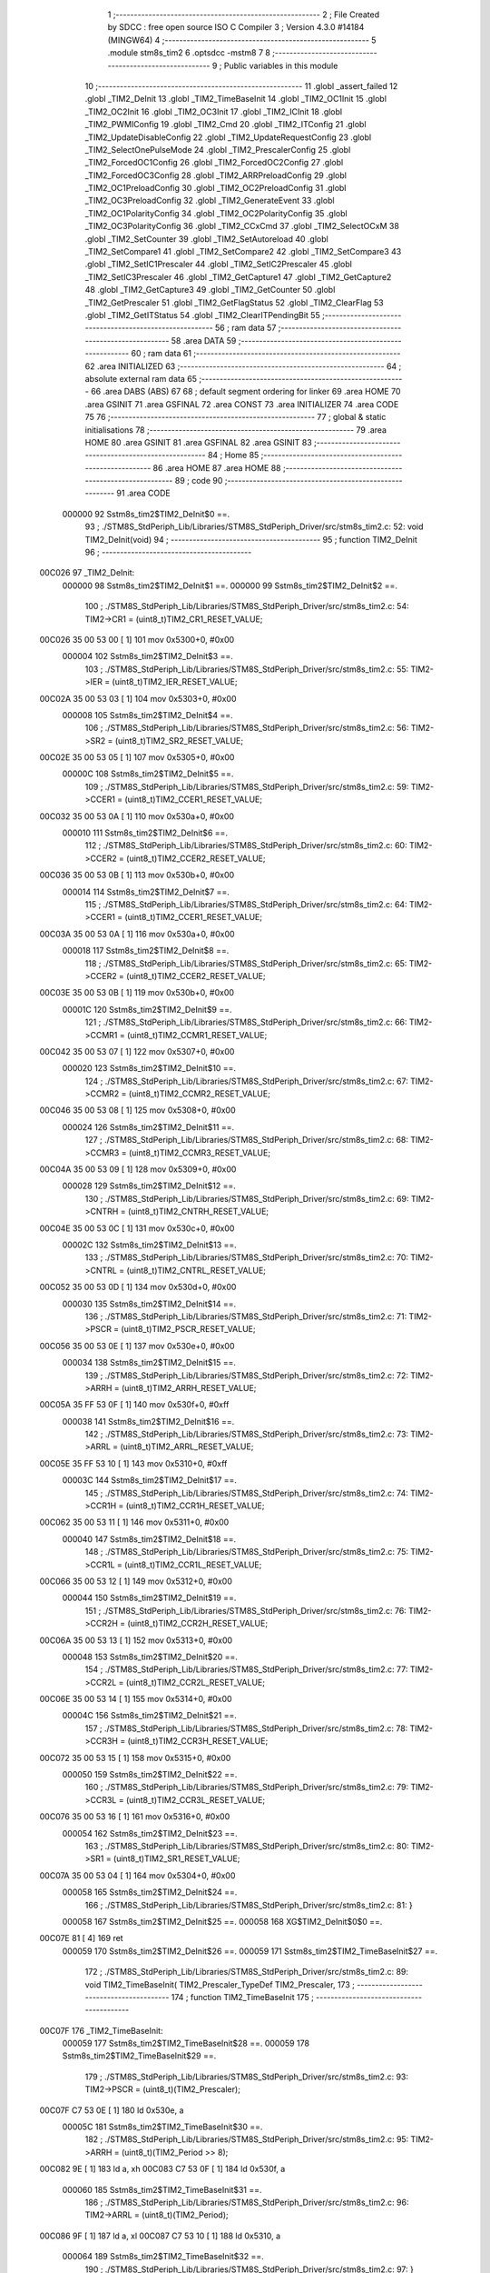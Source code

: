                                       1 ;--------------------------------------------------------
                                      2 ; File Created by SDCC : free open source ISO C Compiler 
                                      3 ; Version 4.3.0 #14184 (MINGW64)
                                      4 ;--------------------------------------------------------
                                      5 	.module stm8s_tim2
                                      6 	.optsdcc -mstm8
                                      7 	
                                      8 ;--------------------------------------------------------
                                      9 ; Public variables in this module
                                     10 ;--------------------------------------------------------
                                     11 	.globl _assert_failed
                                     12 	.globl _TIM2_DeInit
                                     13 	.globl _TIM2_TimeBaseInit
                                     14 	.globl _TIM2_OC1Init
                                     15 	.globl _TIM2_OC2Init
                                     16 	.globl _TIM2_OC3Init
                                     17 	.globl _TIM2_ICInit
                                     18 	.globl _TIM2_PWMIConfig
                                     19 	.globl _TIM2_Cmd
                                     20 	.globl _TIM2_ITConfig
                                     21 	.globl _TIM2_UpdateDisableConfig
                                     22 	.globl _TIM2_UpdateRequestConfig
                                     23 	.globl _TIM2_SelectOnePulseMode
                                     24 	.globl _TIM2_PrescalerConfig
                                     25 	.globl _TIM2_ForcedOC1Config
                                     26 	.globl _TIM2_ForcedOC2Config
                                     27 	.globl _TIM2_ForcedOC3Config
                                     28 	.globl _TIM2_ARRPreloadConfig
                                     29 	.globl _TIM2_OC1PreloadConfig
                                     30 	.globl _TIM2_OC2PreloadConfig
                                     31 	.globl _TIM2_OC3PreloadConfig
                                     32 	.globl _TIM2_GenerateEvent
                                     33 	.globl _TIM2_OC1PolarityConfig
                                     34 	.globl _TIM2_OC2PolarityConfig
                                     35 	.globl _TIM2_OC3PolarityConfig
                                     36 	.globl _TIM2_CCxCmd
                                     37 	.globl _TIM2_SelectOCxM
                                     38 	.globl _TIM2_SetCounter
                                     39 	.globl _TIM2_SetAutoreload
                                     40 	.globl _TIM2_SetCompare1
                                     41 	.globl _TIM2_SetCompare2
                                     42 	.globl _TIM2_SetCompare3
                                     43 	.globl _TIM2_SetIC1Prescaler
                                     44 	.globl _TIM2_SetIC2Prescaler
                                     45 	.globl _TIM2_SetIC3Prescaler
                                     46 	.globl _TIM2_GetCapture1
                                     47 	.globl _TIM2_GetCapture2
                                     48 	.globl _TIM2_GetCapture3
                                     49 	.globl _TIM2_GetCounter
                                     50 	.globl _TIM2_GetPrescaler
                                     51 	.globl _TIM2_GetFlagStatus
                                     52 	.globl _TIM2_ClearFlag
                                     53 	.globl _TIM2_GetITStatus
                                     54 	.globl _TIM2_ClearITPendingBit
                                     55 ;--------------------------------------------------------
                                     56 ; ram data
                                     57 ;--------------------------------------------------------
                                     58 	.area DATA
                                     59 ;--------------------------------------------------------
                                     60 ; ram data
                                     61 ;--------------------------------------------------------
                                     62 	.area INITIALIZED
                                     63 ;--------------------------------------------------------
                                     64 ; absolute external ram data
                                     65 ;--------------------------------------------------------
                                     66 	.area DABS (ABS)
                                     67 
                                     68 ; default segment ordering for linker
                                     69 	.area HOME
                                     70 	.area GSINIT
                                     71 	.area GSFINAL
                                     72 	.area CONST
                                     73 	.area INITIALIZER
                                     74 	.area CODE
                                     75 
                                     76 ;--------------------------------------------------------
                                     77 ; global & static initialisations
                                     78 ;--------------------------------------------------------
                                     79 	.area HOME
                                     80 	.area GSINIT
                                     81 	.area GSFINAL
                                     82 	.area GSINIT
                                     83 ;--------------------------------------------------------
                                     84 ; Home
                                     85 ;--------------------------------------------------------
                                     86 	.area HOME
                                     87 	.area HOME
                                     88 ;--------------------------------------------------------
                                     89 ; code
                                     90 ;--------------------------------------------------------
                                     91 	.area CODE
                           000000    92 	Sstm8s_tim2$TIM2_DeInit$0 ==.
                                     93 ;	./STM8S_StdPeriph_Lib/Libraries/STM8S_StdPeriph_Driver/src/stm8s_tim2.c: 52: void TIM2_DeInit(void)
                                     94 ;	-----------------------------------------
                                     95 ;	 function TIM2_DeInit
                                     96 ;	-----------------------------------------
      00C026                         97 _TIM2_DeInit:
                           000000    98 	Sstm8s_tim2$TIM2_DeInit$1 ==.
                           000000    99 	Sstm8s_tim2$TIM2_DeInit$2 ==.
                                    100 ;	./STM8S_StdPeriph_Lib/Libraries/STM8S_StdPeriph_Driver/src/stm8s_tim2.c: 54: TIM2->CR1 = (uint8_t)TIM2_CR1_RESET_VALUE;
      00C026 35 00 53 00      [ 1]  101 	mov	0x5300+0, #0x00
                           000004   102 	Sstm8s_tim2$TIM2_DeInit$3 ==.
                                    103 ;	./STM8S_StdPeriph_Lib/Libraries/STM8S_StdPeriph_Driver/src/stm8s_tim2.c: 55: TIM2->IER = (uint8_t)TIM2_IER_RESET_VALUE;
      00C02A 35 00 53 03      [ 1]  104 	mov	0x5303+0, #0x00
                           000008   105 	Sstm8s_tim2$TIM2_DeInit$4 ==.
                                    106 ;	./STM8S_StdPeriph_Lib/Libraries/STM8S_StdPeriph_Driver/src/stm8s_tim2.c: 56: TIM2->SR2 = (uint8_t)TIM2_SR2_RESET_VALUE;
      00C02E 35 00 53 05      [ 1]  107 	mov	0x5305+0, #0x00
                           00000C   108 	Sstm8s_tim2$TIM2_DeInit$5 ==.
                                    109 ;	./STM8S_StdPeriph_Lib/Libraries/STM8S_StdPeriph_Driver/src/stm8s_tim2.c: 59: TIM2->CCER1 = (uint8_t)TIM2_CCER1_RESET_VALUE;
      00C032 35 00 53 0A      [ 1]  110 	mov	0x530a+0, #0x00
                           000010   111 	Sstm8s_tim2$TIM2_DeInit$6 ==.
                                    112 ;	./STM8S_StdPeriph_Lib/Libraries/STM8S_StdPeriph_Driver/src/stm8s_tim2.c: 60: TIM2->CCER2 = (uint8_t)TIM2_CCER2_RESET_VALUE;
      00C036 35 00 53 0B      [ 1]  113 	mov	0x530b+0, #0x00
                           000014   114 	Sstm8s_tim2$TIM2_DeInit$7 ==.
                                    115 ;	./STM8S_StdPeriph_Lib/Libraries/STM8S_StdPeriph_Driver/src/stm8s_tim2.c: 64: TIM2->CCER1 = (uint8_t)TIM2_CCER1_RESET_VALUE;
      00C03A 35 00 53 0A      [ 1]  116 	mov	0x530a+0, #0x00
                           000018   117 	Sstm8s_tim2$TIM2_DeInit$8 ==.
                                    118 ;	./STM8S_StdPeriph_Lib/Libraries/STM8S_StdPeriph_Driver/src/stm8s_tim2.c: 65: TIM2->CCER2 = (uint8_t)TIM2_CCER2_RESET_VALUE;
      00C03E 35 00 53 0B      [ 1]  119 	mov	0x530b+0, #0x00
                           00001C   120 	Sstm8s_tim2$TIM2_DeInit$9 ==.
                                    121 ;	./STM8S_StdPeriph_Lib/Libraries/STM8S_StdPeriph_Driver/src/stm8s_tim2.c: 66: TIM2->CCMR1 = (uint8_t)TIM2_CCMR1_RESET_VALUE;
      00C042 35 00 53 07      [ 1]  122 	mov	0x5307+0, #0x00
                           000020   123 	Sstm8s_tim2$TIM2_DeInit$10 ==.
                                    124 ;	./STM8S_StdPeriph_Lib/Libraries/STM8S_StdPeriph_Driver/src/stm8s_tim2.c: 67: TIM2->CCMR2 = (uint8_t)TIM2_CCMR2_RESET_VALUE;
      00C046 35 00 53 08      [ 1]  125 	mov	0x5308+0, #0x00
                           000024   126 	Sstm8s_tim2$TIM2_DeInit$11 ==.
                                    127 ;	./STM8S_StdPeriph_Lib/Libraries/STM8S_StdPeriph_Driver/src/stm8s_tim2.c: 68: TIM2->CCMR3 = (uint8_t)TIM2_CCMR3_RESET_VALUE;
      00C04A 35 00 53 09      [ 1]  128 	mov	0x5309+0, #0x00
                           000028   129 	Sstm8s_tim2$TIM2_DeInit$12 ==.
                                    130 ;	./STM8S_StdPeriph_Lib/Libraries/STM8S_StdPeriph_Driver/src/stm8s_tim2.c: 69: TIM2->CNTRH = (uint8_t)TIM2_CNTRH_RESET_VALUE;
      00C04E 35 00 53 0C      [ 1]  131 	mov	0x530c+0, #0x00
                           00002C   132 	Sstm8s_tim2$TIM2_DeInit$13 ==.
                                    133 ;	./STM8S_StdPeriph_Lib/Libraries/STM8S_StdPeriph_Driver/src/stm8s_tim2.c: 70: TIM2->CNTRL = (uint8_t)TIM2_CNTRL_RESET_VALUE;
      00C052 35 00 53 0D      [ 1]  134 	mov	0x530d+0, #0x00
                           000030   135 	Sstm8s_tim2$TIM2_DeInit$14 ==.
                                    136 ;	./STM8S_StdPeriph_Lib/Libraries/STM8S_StdPeriph_Driver/src/stm8s_tim2.c: 71: TIM2->PSCR = (uint8_t)TIM2_PSCR_RESET_VALUE;
      00C056 35 00 53 0E      [ 1]  137 	mov	0x530e+0, #0x00
                           000034   138 	Sstm8s_tim2$TIM2_DeInit$15 ==.
                                    139 ;	./STM8S_StdPeriph_Lib/Libraries/STM8S_StdPeriph_Driver/src/stm8s_tim2.c: 72: TIM2->ARRH  = (uint8_t)TIM2_ARRH_RESET_VALUE;
      00C05A 35 FF 53 0F      [ 1]  140 	mov	0x530f+0, #0xff
                           000038   141 	Sstm8s_tim2$TIM2_DeInit$16 ==.
                                    142 ;	./STM8S_StdPeriph_Lib/Libraries/STM8S_StdPeriph_Driver/src/stm8s_tim2.c: 73: TIM2->ARRL  = (uint8_t)TIM2_ARRL_RESET_VALUE;
      00C05E 35 FF 53 10      [ 1]  143 	mov	0x5310+0, #0xff
                           00003C   144 	Sstm8s_tim2$TIM2_DeInit$17 ==.
                                    145 ;	./STM8S_StdPeriph_Lib/Libraries/STM8S_StdPeriph_Driver/src/stm8s_tim2.c: 74: TIM2->CCR1H = (uint8_t)TIM2_CCR1H_RESET_VALUE;
      00C062 35 00 53 11      [ 1]  146 	mov	0x5311+0, #0x00
                           000040   147 	Sstm8s_tim2$TIM2_DeInit$18 ==.
                                    148 ;	./STM8S_StdPeriph_Lib/Libraries/STM8S_StdPeriph_Driver/src/stm8s_tim2.c: 75: TIM2->CCR1L = (uint8_t)TIM2_CCR1L_RESET_VALUE;
      00C066 35 00 53 12      [ 1]  149 	mov	0x5312+0, #0x00
                           000044   150 	Sstm8s_tim2$TIM2_DeInit$19 ==.
                                    151 ;	./STM8S_StdPeriph_Lib/Libraries/STM8S_StdPeriph_Driver/src/stm8s_tim2.c: 76: TIM2->CCR2H = (uint8_t)TIM2_CCR2H_RESET_VALUE;
      00C06A 35 00 53 13      [ 1]  152 	mov	0x5313+0, #0x00
                           000048   153 	Sstm8s_tim2$TIM2_DeInit$20 ==.
                                    154 ;	./STM8S_StdPeriph_Lib/Libraries/STM8S_StdPeriph_Driver/src/stm8s_tim2.c: 77: TIM2->CCR2L = (uint8_t)TIM2_CCR2L_RESET_VALUE;
      00C06E 35 00 53 14      [ 1]  155 	mov	0x5314+0, #0x00
                           00004C   156 	Sstm8s_tim2$TIM2_DeInit$21 ==.
                                    157 ;	./STM8S_StdPeriph_Lib/Libraries/STM8S_StdPeriph_Driver/src/stm8s_tim2.c: 78: TIM2->CCR3H = (uint8_t)TIM2_CCR3H_RESET_VALUE;
      00C072 35 00 53 15      [ 1]  158 	mov	0x5315+0, #0x00
                           000050   159 	Sstm8s_tim2$TIM2_DeInit$22 ==.
                                    160 ;	./STM8S_StdPeriph_Lib/Libraries/STM8S_StdPeriph_Driver/src/stm8s_tim2.c: 79: TIM2->CCR3L = (uint8_t)TIM2_CCR3L_RESET_VALUE;
      00C076 35 00 53 16      [ 1]  161 	mov	0x5316+0, #0x00
                           000054   162 	Sstm8s_tim2$TIM2_DeInit$23 ==.
                                    163 ;	./STM8S_StdPeriph_Lib/Libraries/STM8S_StdPeriph_Driver/src/stm8s_tim2.c: 80: TIM2->SR1 = (uint8_t)TIM2_SR1_RESET_VALUE;
      00C07A 35 00 53 04      [ 1]  164 	mov	0x5304+0, #0x00
                           000058   165 	Sstm8s_tim2$TIM2_DeInit$24 ==.
                                    166 ;	./STM8S_StdPeriph_Lib/Libraries/STM8S_StdPeriph_Driver/src/stm8s_tim2.c: 81: }
                           000058   167 	Sstm8s_tim2$TIM2_DeInit$25 ==.
                           000058   168 	XG$TIM2_DeInit$0$0 ==.
      00C07E 81               [ 4]  169 	ret
                           000059   170 	Sstm8s_tim2$TIM2_DeInit$26 ==.
                           000059   171 	Sstm8s_tim2$TIM2_TimeBaseInit$27 ==.
                                    172 ;	./STM8S_StdPeriph_Lib/Libraries/STM8S_StdPeriph_Driver/src/stm8s_tim2.c: 89: void TIM2_TimeBaseInit( TIM2_Prescaler_TypeDef TIM2_Prescaler,
                                    173 ;	-----------------------------------------
                                    174 ;	 function TIM2_TimeBaseInit
                                    175 ;	-----------------------------------------
      00C07F                        176 _TIM2_TimeBaseInit:
                           000059   177 	Sstm8s_tim2$TIM2_TimeBaseInit$28 ==.
                           000059   178 	Sstm8s_tim2$TIM2_TimeBaseInit$29 ==.
                                    179 ;	./STM8S_StdPeriph_Lib/Libraries/STM8S_StdPeriph_Driver/src/stm8s_tim2.c: 93: TIM2->PSCR = (uint8_t)(TIM2_Prescaler);
      00C07F C7 53 0E         [ 1]  180 	ld	0x530e, a
                           00005C   181 	Sstm8s_tim2$TIM2_TimeBaseInit$30 ==.
                                    182 ;	./STM8S_StdPeriph_Lib/Libraries/STM8S_StdPeriph_Driver/src/stm8s_tim2.c: 95: TIM2->ARRH = (uint8_t)(TIM2_Period >> 8);
      00C082 9E               [ 1]  183 	ld	a, xh
      00C083 C7 53 0F         [ 1]  184 	ld	0x530f, a
                           000060   185 	Sstm8s_tim2$TIM2_TimeBaseInit$31 ==.
                                    186 ;	./STM8S_StdPeriph_Lib/Libraries/STM8S_StdPeriph_Driver/src/stm8s_tim2.c: 96: TIM2->ARRL = (uint8_t)(TIM2_Period);
      00C086 9F               [ 1]  187 	ld	a, xl
      00C087 C7 53 10         [ 1]  188 	ld	0x5310, a
                           000064   189 	Sstm8s_tim2$TIM2_TimeBaseInit$32 ==.
                                    190 ;	./STM8S_StdPeriph_Lib/Libraries/STM8S_StdPeriph_Driver/src/stm8s_tim2.c: 97: }
                           000064   191 	Sstm8s_tim2$TIM2_TimeBaseInit$33 ==.
                           000064   192 	XG$TIM2_TimeBaseInit$0$0 ==.
      00C08A 81               [ 4]  193 	ret
                           000065   194 	Sstm8s_tim2$TIM2_TimeBaseInit$34 ==.
                           000065   195 	Sstm8s_tim2$TIM2_OC1Init$35 ==.
                                    196 ;	./STM8S_StdPeriph_Lib/Libraries/STM8S_StdPeriph_Driver/src/stm8s_tim2.c: 108: void TIM2_OC1Init(TIM2_OCMode_TypeDef TIM2_OCMode,
                                    197 ;	-----------------------------------------
                                    198 ;	 function TIM2_OC1Init
                                    199 ;	-----------------------------------------
      00C08B                        200 _TIM2_OC1Init:
                           000065   201 	Sstm8s_tim2$TIM2_OC1Init$36 ==.
      00C08B 52 03            [ 2]  202 	sub	sp, #3
                           000067   203 	Sstm8s_tim2$TIM2_OC1Init$37 ==.
                           000067   204 	Sstm8s_tim2$TIM2_OC1Init$38 ==.
                                    205 ;	./STM8S_StdPeriph_Lib/Libraries/STM8S_StdPeriph_Driver/src/stm8s_tim2.c: 114: assert_param(IS_TIM2_OC_MODE_OK(TIM2_OCMode));
      00C08D 6B 03            [ 1]  206 	ld	(0x03, sp), a
      00C08F 27 2A            [ 1]  207 	jreq	00104$
      00C091 7B 03            [ 1]  208 	ld	a, (0x03, sp)
      00C093 A1 10            [ 1]  209 	cp	a, #0x10
      00C095 27 24            [ 1]  210 	jreq	00104$
                           000071   211 	Sstm8s_tim2$TIM2_OC1Init$39 ==.
      00C097 7B 03            [ 1]  212 	ld	a, (0x03, sp)
      00C099 A1 20            [ 1]  213 	cp	a, #0x20
      00C09B 27 1E            [ 1]  214 	jreq	00104$
                           000077   215 	Sstm8s_tim2$TIM2_OC1Init$40 ==.
      00C09D 7B 03            [ 1]  216 	ld	a, (0x03, sp)
      00C09F A1 30            [ 1]  217 	cp	a, #0x30
      00C0A1 27 18            [ 1]  218 	jreq	00104$
                           00007D   219 	Sstm8s_tim2$TIM2_OC1Init$41 ==.
      00C0A3 7B 03            [ 1]  220 	ld	a, (0x03, sp)
      00C0A5 A1 60            [ 1]  221 	cp	a, #0x60
      00C0A7 27 12            [ 1]  222 	jreq	00104$
                           000083   223 	Sstm8s_tim2$TIM2_OC1Init$42 ==.
      00C0A9 7B 03            [ 1]  224 	ld	a, (0x03, sp)
      00C0AB A1 70            [ 1]  225 	cp	a, #0x70
      00C0AD 27 0C            [ 1]  226 	jreq	00104$
                           000089   227 	Sstm8s_tim2$TIM2_OC1Init$43 ==.
      00C0AF 4B 72            [ 1]  228 	push	#0x72
                           00008B   229 	Sstm8s_tim2$TIM2_OC1Init$44 ==.
      00C0B1 5F               [ 1]  230 	clrw	x
      00C0B2 89               [ 2]  231 	pushw	x
                           00008D   232 	Sstm8s_tim2$TIM2_OC1Init$45 ==.
      00C0B3 4B 00            [ 1]  233 	push	#0x00
                           00008F   234 	Sstm8s_tim2$TIM2_OC1Init$46 ==.
      00C0B5 AE 83 D1         [ 2]  235 	ldw	x, #(___str_0+0)
      00C0B8 CD 00 00         [ 4]  236 	call	_assert_failed
                           000095   237 	Sstm8s_tim2$TIM2_OC1Init$47 ==.
      00C0BB                        238 00104$:
                           000095   239 	Sstm8s_tim2$TIM2_OC1Init$48 ==.
                                    240 ;	./STM8S_StdPeriph_Lib/Libraries/STM8S_StdPeriph_Driver/src/stm8s_tim2.c: 115: assert_param(IS_TIM2_OUTPUT_STATE_OK(TIM2_OutputState));
      00C0BB 0D 06            [ 1]  241 	tnz	(0x06, sp)
      00C0BD 27 12            [ 1]  242 	jreq	00121$
      00C0BF 7B 06            [ 1]  243 	ld	a, (0x06, sp)
      00C0C1 A1 11            [ 1]  244 	cp	a, #0x11
      00C0C3 27 0C            [ 1]  245 	jreq	00121$
                           00009F   246 	Sstm8s_tim2$TIM2_OC1Init$49 ==.
      00C0C5 4B 73            [ 1]  247 	push	#0x73
                           0000A1   248 	Sstm8s_tim2$TIM2_OC1Init$50 ==.
      00C0C7 5F               [ 1]  249 	clrw	x
      00C0C8 89               [ 2]  250 	pushw	x
                           0000A3   251 	Sstm8s_tim2$TIM2_OC1Init$51 ==.
      00C0C9 4B 00            [ 1]  252 	push	#0x00
                           0000A5   253 	Sstm8s_tim2$TIM2_OC1Init$52 ==.
      00C0CB AE 83 D1         [ 2]  254 	ldw	x, #(___str_0+0)
      00C0CE CD 00 00         [ 4]  255 	call	_assert_failed
                           0000AB   256 	Sstm8s_tim2$TIM2_OC1Init$53 ==.
      00C0D1                        257 00121$:
                           0000AB   258 	Sstm8s_tim2$TIM2_OC1Init$54 ==.
                                    259 ;	./STM8S_StdPeriph_Lib/Libraries/STM8S_StdPeriph_Driver/src/stm8s_tim2.c: 116: assert_param(IS_TIM2_OC_POLARITY_OK(TIM2_OCPolarity));
      00C0D1 0D 09            [ 1]  260 	tnz	(0x09, sp)
      00C0D3 27 12            [ 1]  261 	jreq	00126$
      00C0D5 7B 09            [ 1]  262 	ld	a, (0x09, sp)
      00C0D7 A1 22            [ 1]  263 	cp	a, #0x22
      00C0D9 27 0C            [ 1]  264 	jreq	00126$
                           0000B5   265 	Sstm8s_tim2$TIM2_OC1Init$55 ==.
      00C0DB 4B 74            [ 1]  266 	push	#0x74
                           0000B7   267 	Sstm8s_tim2$TIM2_OC1Init$56 ==.
      00C0DD 5F               [ 1]  268 	clrw	x
      00C0DE 89               [ 2]  269 	pushw	x
                           0000B9   270 	Sstm8s_tim2$TIM2_OC1Init$57 ==.
      00C0DF 4B 00            [ 1]  271 	push	#0x00
                           0000BB   272 	Sstm8s_tim2$TIM2_OC1Init$58 ==.
      00C0E1 AE 83 D1         [ 2]  273 	ldw	x, #(___str_0+0)
      00C0E4 CD 00 00         [ 4]  274 	call	_assert_failed
                           0000C1   275 	Sstm8s_tim2$TIM2_OC1Init$59 ==.
      00C0E7                        276 00126$:
                           0000C1   277 	Sstm8s_tim2$TIM2_OC1Init$60 ==.
                                    278 ;	./STM8S_StdPeriph_Lib/Libraries/STM8S_StdPeriph_Driver/src/stm8s_tim2.c: 119: TIM2->CCER1 &= (uint8_t)(~( TIM2_CCER1_CC1E | TIM2_CCER1_CC1P));
      00C0E7 C6 53 0A         [ 1]  279 	ld	a, 0x530a
      00C0EA A4 FC            [ 1]  280 	and	a, #0xfc
      00C0EC C7 53 0A         [ 1]  281 	ld	0x530a, a
                           0000C9   282 	Sstm8s_tim2$TIM2_OC1Init$61 ==.
                                    283 ;	./STM8S_StdPeriph_Lib/Libraries/STM8S_StdPeriph_Driver/src/stm8s_tim2.c: 121: TIM2->CCER1 |= (uint8_t)((uint8_t)(TIM2_OutputState & TIM2_CCER1_CC1E ) | 
      00C0EF C6 53 0A         [ 1]  284 	ld	a, 0x530a
      00C0F2 6B 01            [ 1]  285 	ld	(0x01, sp), a
      00C0F4 7B 06            [ 1]  286 	ld	a, (0x06, sp)
      00C0F6 A4 01            [ 1]  287 	and	a, #0x01
      00C0F8 6B 02            [ 1]  288 	ld	(0x02, sp), a
                           0000D4   289 	Sstm8s_tim2$TIM2_OC1Init$62 ==.
                                    290 ;	./STM8S_StdPeriph_Lib/Libraries/STM8S_StdPeriph_Driver/src/stm8s_tim2.c: 122: (uint8_t)(TIM2_OCPolarity & TIM2_CCER1_CC1P));
      00C0FA 7B 09            [ 1]  291 	ld	a, (0x09, sp)
      00C0FC A4 02            [ 1]  292 	and	a, #0x02
      00C0FE 1A 02            [ 1]  293 	or	a, (0x02, sp)
      00C100 1A 01            [ 1]  294 	or	a, (0x01, sp)
      00C102 C7 53 0A         [ 1]  295 	ld	0x530a, a
                           0000DF   296 	Sstm8s_tim2$TIM2_OC1Init$63 ==.
                                    297 ;	./STM8S_StdPeriph_Lib/Libraries/STM8S_StdPeriph_Driver/src/stm8s_tim2.c: 125: TIM2->CCMR1 = (uint8_t)((uint8_t)(TIM2->CCMR1 & (uint8_t)(~TIM2_CCMR_OCM)) |
      00C105 C6 53 07         [ 1]  298 	ld	a, 0x5307
      00C108 A4 8F            [ 1]  299 	and	a, #0x8f
                           0000E4   300 	Sstm8s_tim2$TIM2_OC1Init$64 ==.
                                    301 ;	./STM8S_StdPeriph_Lib/Libraries/STM8S_StdPeriph_Driver/src/stm8s_tim2.c: 126: (uint8_t)TIM2_OCMode);
      00C10A 1A 03            [ 1]  302 	or	a, (0x03, sp)
      00C10C C7 53 07         [ 1]  303 	ld	0x5307, a
                           0000E9   304 	Sstm8s_tim2$TIM2_OC1Init$65 ==.
                                    305 ;	./STM8S_StdPeriph_Lib/Libraries/STM8S_StdPeriph_Driver/src/stm8s_tim2.c: 129: TIM2->CCR1H = (uint8_t)(TIM2_Pulse >> 8);
      00C10F 7B 07            [ 1]  306 	ld	a, (0x07, sp)
      00C111 C7 53 11         [ 1]  307 	ld	0x5311, a
                           0000EE   308 	Sstm8s_tim2$TIM2_OC1Init$66 ==.
                                    309 ;	./STM8S_StdPeriph_Lib/Libraries/STM8S_StdPeriph_Driver/src/stm8s_tim2.c: 130: TIM2->CCR1L = (uint8_t)(TIM2_Pulse);
      00C114 7B 08            [ 1]  310 	ld	a, (0x08, sp)
      00C116 C7 53 12         [ 1]  311 	ld	0x5312, a
                           0000F3   312 	Sstm8s_tim2$TIM2_OC1Init$67 ==.
                                    313 ;	./STM8S_StdPeriph_Lib/Libraries/STM8S_StdPeriph_Driver/src/stm8s_tim2.c: 131: }
      00C119 1E 04            [ 2]  314 	ldw	x, (4, sp)
      00C11B 5B 09            [ 2]  315 	addw	sp, #9
                           0000F7   316 	Sstm8s_tim2$TIM2_OC1Init$68 ==.
      00C11D FC               [ 2]  317 	jp	(x)
                           0000F8   318 	Sstm8s_tim2$TIM2_OC1Init$69 ==.
                           0000F8   319 	Sstm8s_tim2$TIM2_OC2Init$70 ==.
                                    320 ;	./STM8S_StdPeriph_Lib/Libraries/STM8S_StdPeriph_Driver/src/stm8s_tim2.c: 142: void TIM2_OC2Init(TIM2_OCMode_TypeDef TIM2_OCMode,
                                    321 ;	-----------------------------------------
                                    322 ;	 function TIM2_OC2Init
                                    323 ;	-----------------------------------------
      00C11E                        324 _TIM2_OC2Init:
                           0000F8   325 	Sstm8s_tim2$TIM2_OC2Init$71 ==.
      00C11E 52 03            [ 2]  326 	sub	sp, #3
                           0000FA   327 	Sstm8s_tim2$TIM2_OC2Init$72 ==.
                           0000FA   328 	Sstm8s_tim2$TIM2_OC2Init$73 ==.
                                    329 ;	./STM8S_StdPeriph_Lib/Libraries/STM8S_StdPeriph_Driver/src/stm8s_tim2.c: 148: assert_param(IS_TIM2_OC_MODE_OK(TIM2_OCMode));
      00C120 6B 03            [ 1]  330 	ld	(0x03, sp), a
      00C122 27 2A            [ 1]  331 	jreq	00104$
      00C124 7B 03            [ 1]  332 	ld	a, (0x03, sp)
      00C126 A1 10            [ 1]  333 	cp	a, #0x10
      00C128 27 24            [ 1]  334 	jreq	00104$
                           000104   335 	Sstm8s_tim2$TIM2_OC2Init$74 ==.
      00C12A 7B 03            [ 1]  336 	ld	a, (0x03, sp)
      00C12C A1 20            [ 1]  337 	cp	a, #0x20
      00C12E 27 1E            [ 1]  338 	jreq	00104$
                           00010A   339 	Sstm8s_tim2$TIM2_OC2Init$75 ==.
      00C130 7B 03            [ 1]  340 	ld	a, (0x03, sp)
      00C132 A1 30            [ 1]  341 	cp	a, #0x30
      00C134 27 18            [ 1]  342 	jreq	00104$
                           000110   343 	Sstm8s_tim2$TIM2_OC2Init$76 ==.
      00C136 7B 03            [ 1]  344 	ld	a, (0x03, sp)
      00C138 A1 60            [ 1]  345 	cp	a, #0x60
      00C13A 27 12            [ 1]  346 	jreq	00104$
                           000116   347 	Sstm8s_tim2$TIM2_OC2Init$77 ==.
      00C13C 7B 03            [ 1]  348 	ld	a, (0x03, sp)
      00C13E A1 70            [ 1]  349 	cp	a, #0x70
      00C140 27 0C            [ 1]  350 	jreq	00104$
                           00011C   351 	Sstm8s_tim2$TIM2_OC2Init$78 ==.
      00C142 4B 94            [ 1]  352 	push	#0x94
                           00011E   353 	Sstm8s_tim2$TIM2_OC2Init$79 ==.
      00C144 5F               [ 1]  354 	clrw	x
      00C145 89               [ 2]  355 	pushw	x
                           000120   356 	Sstm8s_tim2$TIM2_OC2Init$80 ==.
      00C146 4B 00            [ 1]  357 	push	#0x00
                           000122   358 	Sstm8s_tim2$TIM2_OC2Init$81 ==.
      00C148 AE 83 D1         [ 2]  359 	ldw	x, #(___str_0+0)
      00C14B CD 00 00         [ 4]  360 	call	_assert_failed
                           000128   361 	Sstm8s_tim2$TIM2_OC2Init$82 ==.
      00C14E                        362 00104$:
                           000128   363 	Sstm8s_tim2$TIM2_OC2Init$83 ==.
                                    364 ;	./STM8S_StdPeriph_Lib/Libraries/STM8S_StdPeriph_Driver/src/stm8s_tim2.c: 149: assert_param(IS_TIM2_OUTPUT_STATE_OK(TIM2_OutputState));
      00C14E 0D 06            [ 1]  365 	tnz	(0x06, sp)
      00C150 27 12            [ 1]  366 	jreq	00121$
      00C152 7B 06            [ 1]  367 	ld	a, (0x06, sp)
      00C154 A1 11            [ 1]  368 	cp	a, #0x11
      00C156 27 0C            [ 1]  369 	jreq	00121$
                           000132   370 	Sstm8s_tim2$TIM2_OC2Init$84 ==.
      00C158 4B 95            [ 1]  371 	push	#0x95
                           000134   372 	Sstm8s_tim2$TIM2_OC2Init$85 ==.
      00C15A 5F               [ 1]  373 	clrw	x
      00C15B 89               [ 2]  374 	pushw	x
                           000136   375 	Sstm8s_tim2$TIM2_OC2Init$86 ==.
      00C15C 4B 00            [ 1]  376 	push	#0x00
                           000138   377 	Sstm8s_tim2$TIM2_OC2Init$87 ==.
      00C15E AE 83 D1         [ 2]  378 	ldw	x, #(___str_0+0)
      00C161 CD 00 00         [ 4]  379 	call	_assert_failed
                           00013E   380 	Sstm8s_tim2$TIM2_OC2Init$88 ==.
      00C164                        381 00121$:
                           00013E   382 	Sstm8s_tim2$TIM2_OC2Init$89 ==.
                                    383 ;	./STM8S_StdPeriph_Lib/Libraries/STM8S_StdPeriph_Driver/src/stm8s_tim2.c: 150: assert_param(IS_TIM2_OC_POLARITY_OK(TIM2_OCPolarity));
      00C164 0D 09            [ 1]  384 	tnz	(0x09, sp)
      00C166 27 12            [ 1]  385 	jreq	00126$
      00C168 7B 09            [ 1]  386 	ld	a, (0x09, sp)
      00C16A A1 22            [ 1]  387 	cp	a, #0x22
      00C16C 27 0C            [ 1]  388 	jreq	00126$
                           000148   389 	Sstm8s_tim2$TIM2_OC2Init$90 ==.
      00C16E 4B 96            [ 1]  390 	push	#0x96
                           00014A   391 	Sstm8s_tim2$TIM2_OC2Init$91 ==.
      00C170 5F               [ 1]  392 	clrw	x
      00C171 89               [ 2]  393 	pushw	x
                           00014C   394 	Sstm8s_tim2$TIM2_OC2Init$92 ==.
      00C172 4B 00            [ 1]  395 	push	#0x00
                           00014E   396 	Sstm8s_tim2$TIM2_OC2Init$93 ==.
      00C174 AE 83 D1         [ 2]  397 	ldw	x, #(___str_0+0)
      00C177 CD 00 00         [ 4]  398 	call	_assert_failed
                           000154   399 	Sstm8s_tim2$TIM2_OC2Init$94 ==.
      00C17A                        400 00126$:
                           000154   401 	Sstm8s_tim2$TIM2_OC2Init$95 ==.
                                    402 ;	./STM8S_StdPeriph_Lib/Libraries/STM8S_StdPeriph_Driver/src/stm8s_tim2.c: 154: TIM2->CCER1 &= (uint8_t)(~( TIM2_CCER1_CC2E |  TIM2_CCER1_CC2P ));
      00C17A C6 53 0A         [ 1]  403 	ld	a, 0x530a
      00C17D A4 CF            [ 1]  404 	and	a, #0xcf
      00C17F C7 53 0A         [ 1]  405 	ld	0x530a, a
                           00015C   406 	Sstm8s_tim2$TIM2_OC2Init$96 ==.
                                    407 ;	./STM8S_StdPeriph_Lib/Libraries/STM8S_StdPeriph_Driver/src/stm8s_tim2.c: 156: TIM2->CCER1 |= (uint8_t)((uint8_t)(TIM2_OutputState  & TIM2_CCER1_CC2E ) |
      00C182 C6 53 0A         [ 1]  408 	ld	a, 0x530a
      00C185 6B 01            [ 1]  409 	ld	(0x01, sp), a
      00C187 7B 06            [ 1]  410 	ld	a, (0x06, sp)
      00C189 A4 10            [ 1]  411 	and	a, #0x10
      00C18B 6B 02            [ 1]  412 	ld	(0x02, sp), a
                           000167   413 	Sstm8s_tim2$TIM2_OC2Init$97 ==.
                                    414 ;	./STM8S_StdPeriph_Lib/Libraries/STM8S_StdPeriph_Driver/src/stm8s_tim2.c: 157: (uint8_t)(TIM2_OCPolarity & TIM2_CCER1_CC2P));
      00C18D 7B 09            [ 1]  415 	ld	a, (0x09, sp)
      00C18F A4 20            [ 1]  416 	and	a, #0x20
      00C191 1A 02            [ 1]  417 	or	a, (0x02, sp)
      00C193 1A 01            [ 1]  418 	or	a, (0x01, sp)
      00C195 C7 53 0A         [ 1]  419 	ld	0x530a, a
                           000172   420 	Sstm8s_tim2$TIM2_OC2Init$98 ==.
                                    421 ;	./STM8S_StdPeriph_Lib/Libraries/STM8S_StdPeriph_Driver/src/stm8s_tim2.c: 161: TIM2->CCMR2 = (uint8_t)((uint8_t)(TIM2->CCMR2 & (uint8_t)(~TIM2_CCMR_OCM)) | 
      00C198 C6 53 08         [ 1]  422 	ld	a, 0x5308
      00C19B A4 8F            [ 1]  423 	and	a, #0x8f
                           000177   424 	Sstm8s_tim2$TIM2_OC2Init$99 ==.
                                    425 ;	./STM8S_StdPeriph_Lib/Libraries/STM8S_StdPeriph_Driver/src/stm8s_tim2.c: 162: (uint8_t)TIM2_OCMode);
      00C19D 1A 03            [ 1]  426 	or	a, (0x03, sp)
      00C19F C7 53 08         [ 1]  427 	ld	0x5308, a
                           00017C   428 	Sstm8s_tim2$TIM2_OC2Init$100 ==.
                                    429 ;	./STM8S_StdPeriph_Lib/Libraries/STM8S_StdPeriph_Driver/src/stm8s_tim2.c: 166: TIM2->CCR2H = (uint8_t)(TIM2_Pulse >> 8);
      00C1A2 7B 07            [ 1]  430 	ld	a, (0x07, sp)
      00C1A4 C7 53 13         [ 1]  431 	ld	0x5313, a
                           000181   432 	Sstm8s_tim2$TIM2_OC2Init$101 ==.
                                    433 ;	./STM8S_StdPeriph_Lib/Libraries/STM8S_StdPeriph_Driver/src/stm8s_tim2.c: 167: TIM2->CCR2L = (uint8_t)(TIM2_Pulse);
      00C1A7 7B 08            [ 1]  434 	ld	a, (0x08, sp)
      00C1A9 C7 53 14         [ 1]  435 	ld	0x5314, a
                           000186   436 	Sstm8s_tim2$TIM2_OC2Init$102 ==.
                                    437 ;	./STM8S_StdPeriph_Lib/Libraries/STM8S_StdPeriph_Driver/src/stm8s_tim2.c: 168: }
      00C1AC 1E 04            [ 2]  438 	ldw	x, (4, sp)
      00C1AE 5B 09            [ 2]  439 	addw	sp, #9
                           00018A   440 	Sstm8s_tim2$TIM2_OC2Init$103 ==.
      00C1B0 FC               [ 2]  441 	jp	(x)
                           00018B   442 	Sstm8s_tim2$TIM2_OC2Init$104 ==.
                           00018B   443 	Sstm8s_tim2$TIM2_OC3Init$105 ==.
                                    444 ;	./STM8S_StdPeriph_Lib/Libraries/STM8S_StdPeriph_Driver/src/stm8s_tim2.c: 179: void TIM2_OC3Init(TIM2_OCMode_TypeDef TIM2_OCMode,
                                    445 ;	-----------------------------------------
                                    446 ;	 function TIM2_OC3Init
                                    447 ;	-----------------------------------------
      00C1B1                        448 _TIM2_OC3Init:
                           00018B   449 	Sstm8s_tim2$TIM2_OC3Init$106 ==.
      00C1B1 52 03            [ 2]  450 	sub	sp, #3
                           00018D   451 	Sstm8s_tim2$TIM2_OC3Init$107 ==.
                           00018D   452 	Sstm8s_tim2$TIM2_OC3Init$108 ==.
                                    453 ;	./STM8S_StdPeriph_Lib/Libraries/STM8S_StdPeriph_Driver/src/stm8s_tim2.c: 185: assert_param(IS_TIM2_OC_MODE_OK(TIM2_OCMode));
      00C1B3 6B 03            [ 1]  454 	ld	(0x03, sp), a
      00C1B5 27 2A            [ 1]  455 	jreq	00104$
      00C1B7 7B 03            [ 1]  456 	ld	a, (0x03, sp)
      00C1B9 A1 10            [ 1]  457 	cp	a, #0x10
      00C1BB 27 24            [ 1]  458 	jreq	00104$
                           000197   459 	Sstm8s_tim2$TIM2_OC3Init$109 ==.
      00C1BD 7B 03            [ 1]  460 	ld	a, (0x03, sp)
      00C1BF A1 20            [ 1]  461 	cp	a, #0x20
      00C1C1 27 1E            [ 1]  462 	jreq	00104$
                           00019D   463 	Sstm8s_tim2$TIM2_OC3Init$110 ==.
      00C1C3 7B 03            [ 1]  464 	ld	a, (0x03, sp)
      00C1C5 A1 30            [ 1]  465 	cp	a, #0x30
      00C1C7 27 18            [ 1]  466 	jreq	00104$
                           0001A3   467 	Sstm8s_tim2$TIM2_OC3Init$111 ==.
      00C1C9 7B 03            [ 1]  468 	ld	a, (0x03, sp)
      00C1CB A1 60            [ 1]  469 	cp	a, #0x60
      00C1CD 27 12            [ 1]  470 	jreq	00104$
                           0001A9   471 	Sstm8s_tim2$TIM2_OC3Init$112 ==.
      00C1CF 7B 03            [ 1]  472 	ld	a, (0x03, sp)
      00C1D1 A1 70            [ 1]  473 	cp	a, #0x70
      00C1D3 27 0C            [ 1]  474 	jreq	00104$
                           0001AF   475 	Sstm8s_tim2$TIM2_OC3Init$113 ==.
      00C1D5 4B B9            [ 1]  476 	push	#0xb9
                           0001B1   477 	Sstm8s_tim2$TIM2_OC3Init$114 ==.
      00C1D7 5F               [ 1]  478 	clrw	x
      00C1D8 89               [ 2]  479 	pushw	x
                           0001B3   480 	Sstm8s_tim2$TIM2_OC3Init$115 ==.
      00C1D9 4B 00            [ 1]  481 	push	#0x00
                           0001B5   482 	Sstm8s_tim2$TIM2_OC3Init$116 ==.
      00C1DB AE 83 D1         [ 2]  483 	ldw	x, #(___str_0+0)
      00C1DE CD 00 00         [ 4]  484 	call	_assert_failed
                           0001BB   485 	Sstm8s_tim2$TIM2_OC3Init$117 ==.
      00C1E1                        486 00104$:
                           0001BB   487 	Sstm8s_tim2$TIM2_OC3Init$118 ==.
                                    488 ;	./STM8S_StdPeriph_Lib/Libraries/STM8S_StdPeriph_Driver/src/stm8s_tim2.c: 186: assert_param(IS_TIM2_OUTPUT_STATE_OK(TIM2_OutputState));
      00C1E1 0D 06            [ 1]  489 	tnz	(0x06, sp)
      00C1E3 27 12            [ 1]  490 	jreq	00121$
      00C1E5 7B 06            [ 1]  491 	ld	a, (0x06, sp)
      00C1E7 A1 11            [ 1]  492 	cp	a, #0x11
      00C1E9 27 0C            [ 1]  493 	jreq	00121$
                           0001C5   494 	Sstm8s_tim2$TIM2_OC3Init$119 ==.
      00C1EB 4B BA            [ 1]  495 	push	#0xba
                           0001C7   496 	Sstm8s_tim2$TIM2_OC3Init$120 ==.
      00C1ED 5F               [ 1]  497 	clrw	x
      00C1EE 89               [ 2]  498 	pushw	x
                           0001C9   499 	Sstm8s_tim2$TIM2_OC3Init$121 ==.
      00C1EF 4B 00            [ 1]  500 	push	#0x00
                           0001CB   501 	Sstm8s_tim2$TIM2_OC3Init$122 ==.
      00C1F1 AE 83 D1         [ 2]  502 	ldw	x, #(___str_0+0)
      00C1F4 CD 00 00         [ 4]  503 	call	_assert_failed
                           0001D1   504 	Sstm8s_tim2$TIM2_OC3Init$123 ==.
      00C1F7                        505 00121$:
                           0001D1   506 	Sstm8s_tim2$TIM2_OC3Init$124 ==.
                                    507 ;	./STM8S_StdPeriph_Lib/Libraries/STM8S_StdPeriph_Driver/src/stm8s_tim2.c: 187: assert_param(IS_TIM2_OC_POLARITY_OK(TIM2_OCPolarity));
      00C1F7 0D 09            [ 1]  508 	tnz	(0x09, sp)
      00C1F9 27 12            [ 1]  509 	jreq	00126$
      00C1FB 7B 09            [ 1]  510 	ld	a, (0x09, sp)
      00C1FD A1 22            [ 1]  511 	cp	a, #0x22
      00C1FF 27 0C            [ 1]  512 	jreq	00126$
                           0001DB   513 	Sstm8s_tim2$TIM2_OC3Init$125 ==.
      00C201 4B BB            [ 1]  514 	push	#0xbb
                           0001DD   515 	Sstm8s_tim2$TIM2_OC3Init$126 ==.
      00C203 5F               [ 1]  516 	clrw	x
      00C204 89               [ 2]  517 	pushw	x
                           0001DF   518 	Sstm8s_tim2$TIM2_OC3Init$127 ==.
      00C205 4B 00            [ 1]  519 	push	#0x00
                           0001E1   520 	Sstm8s_tim2$TIM2_OC3Init$128 ==.
      00C207 AE 83 D1         [ 2]  521 	ldw	x, #(___str_0+0)
      00C20A CD 00 00         [ 4]  522 	call	_assert_failed
                           0001E7   523 	Sstm8s_tim2$TIM2_OC3Init$129 ==.
      00C20D                        524 00126$:
                           0001E7   525 	Sstm8s_tim2$TIM2_OC3Init$130 ==.
                                    526 ;	./STM8S_StdPeriph_Lib/Libraries/STM8S_StdPeriph_Driver/src/stm8s_tim2.c: 189: TIM2->CCER2 &= (uint8_t)(~( TIM2_CCER2_CC3E  | TIM2_CCER2_CC3P));
      00C20D C6 53 0B         [ 1]  527 	ld	a, 0x530b
      00C210 A4 FC            [ 1]  528 	and	a, #0xfc
      00C212 C7 53 0B         [ 1]  529 	ld	0x530b, a
                           0001EF   530 	Sstm8s_tim2$TIM2_OC3Init$131 ==.
                                    531 ;	./STM8S_StdPeriph_Lib/Libraries/STM8S_StdPeriph_Driver/src/stm8s_tim2.c: 191: TIM2->CCER2 |= (uint8_t)((uint8_t)(TIM2_OutputState & TIM2_CCER2_CC3E) |  
      00C215 C6 53 0B         [ 1]  532 	ld	a, 0x530b
      00C218 6B 01            [ 1]  533 	ld	(0x01, sp), a
      00C21A 7B 06            [ 1]  534 	ld	a, (0x06, sp)
      00C21C A4 01            [ 1]  535 	and	a, #0x01
      00C21E 6B 02            [ 1]  536 	ld	(0x02, sp), a
                           0001FA   537 	Sstm8s_tim2$TIM2_OC3Init$132 ==.
                                    538 ;	./STM8S_StdPeriph_Lib/Libraries/STM8S_StdPeriph_Driver/src/stm8s_tim2.c: 192: (uint8_t)(TIM2_OCPolarity & TIM2_CCER2_CC3P));
      00C220 7B 09            [ 1]  539 	ld	a, (0x09, sp)
      00C222 A4 02            [ 1]  540 	and	a, #0x02
      00C224 1A 02            [ 1]  541 	or	a, (0x02, sp)
      00C226 1A 01            [ 1]  542 	or	a, (0x01, sp)
      00C228 C7 53 0B         [ 1]  543 	ld	0x530b, a
                           000205   544 	Sstm8s_tim2$TIM2_OC3Init$133 ==.
                                    545 ;	./STM8S_StdPeriph_Lib/Libraries/STM8S_StdPeriph_Driver/src/stm8s_tim2.c: 195: TIM2->CCMR3 = (uint8_t)((uint8_t)(TIM2->CCMR3 & (uint8_t)(~TIM2_CCMR_OCM)) |
      00C22B C6 53 09         [ 1]  546 	ld	a, 0x5309
      00C22E A4 8F            [ 1]  547 	and	a, #0x8f
                           00020A   548 	Sstm8s_tim2$TIM2_OC3Init$134 ==.
                                    549 ;	./STM8S_StdPeriph_Lib/Libraries/STM8S_StdPeriph_Driver/src/stm8s_tim2.c: 196: (uint8_t)TIM2_OCMode);
      00C230 1A 03            [ 1]  550 	or	a, (0x03, sp)
      00C232 C7 53 09         [ 1]  551 	ld	0x5309, a
                           00020F   552 	Sstm8s_tim2$TIM2_OC3Init$135 ==.
                                    553 ;	./STM8S_StdPeriph_Lib/Libraries/STM8S_StdPeriph_Driver/src/stm8s_tim2.c: 199: TIM2->CCR3H = (uint8_t)(TIM2_Pulse >> 8);
      00C235 7B 07            [ 1]  554 	ld	a, (0x07, sp)
      00C237 C7 53 15         [ 1]  555 	ld	0x5315, a
                           000214   556 	Sstm8s_tim2$TIM2_OC3Init$136 ==.
                                    557 ;	./STM8S_StdPeriph_Lib/Libraries/STM8S_StdPeriph_Driver/src/stm8s_tim2.c: 200: TIM2->CCR3L = (uint8_t)(TIM2_Pulse);
      00C23A 7B 08            [ 1]  558 	ld	a, (0x08, sp)
      00C23C C7 53 16         [ 1]  559 	ld	0x5316, a
                           000219   560 	Sstm8s_tim2$TIM2_OC3Init$137 ==.
                                    561 ;	./STM8S_StdPeriph_Lib/Libraries/STM8S_StdPeriph_Driver/src/stm8s_tim2.c: 201: }
      00C23F 1E 04            [ 2]  562 	ldw	x, (4, sp)
      00C241 5B 09            [ 2]  563 	addw	sp, #9
                           00021D   564 	Sstm8s_tim2$TIM2_OC3Init$138 ==.
      00C243 FC               [ 2]  565 	jp	(x)
                           00021E   566 	Sstm8s_tim2$TIM2_OC3Init$139 ==.
                           00021E   567 	Sstm8s_tim2$TIM2_ICInit$140 ==.
                                    568 ;	./STM8S_StdPeriph_Lib/Libraries/STM8S_StdPeriph_Driver/src/stm8s_tim2.c: 212: void TIM2_ICInit(TIM2_Channel_TypeDef TIM2_Channel,
                                    569 ;	-----------------------------------------
                                    570 ;	 function TIM2_ICInit
                                    571 ;	-----------------------------------------
      00C244                        572 _TIM2_ICInit:
                           00021E   573 	Sstm8s_tim2$TIM2_ICInit$141 ==.
      00C244 89               [ 2]  574 	pushw	x
                           00021F   575 	Sstm8s_tim2$TIM2_ICInit$142 ==.
                           00021F   576 	Sstm8s_tim2$TIM2_ICInit$143 ==.
                                    577 ;	./STM8S_StdPeriph_Lib/Libraries/STM8S_StdPeriph_Driver/src/stm8s_tim2.c: 219: assert_param(IS_TIM2_CHANNEL_OK(TIM2_Channel));
      00C245 6B 02            [ 1]  578 	ld	(0x02, sp), a
      00C247 4A               [ 1]  579 	dec	a
      00C248 26 05            [ 1]  580 	jrne	00219$
      00C24A A6 01            [ 1]  581 	ld	a, #0x01
      00C24C 6B 01            [ 1]  582 	ld	(0x01, sp), a
      00C24E C5                     583 	.byte 0xc5
      00C24F                        584 00219$:
      00C24F 0F 01            [ 1]  585 	clr	(0x01, sp)
      00C251                        586 00220$:
                           00022B   587 	Sstm8s_tim2$TIM2_ICInit$144 ==.
      00C251 0D 02            [ 1]  588 	tnz	(0x02, sp)
      00C253 27 16            [ 1]  589 	jreq	00110$
      00C255 0D 01            [ 1]  590 	tnz	(0x01, sp)
      00C257 26 12            [ 1]  591 	jrne	00110$
      00C259 7B 02            [ 1]  592 	ld	a, (0x02, sp)
      00C25B A1 02            [ 1]  593 	cp	a, #0x02
      00C25D 27 0C            [ 1]  594 	jreq	00110$
                           000239   595 	Sstm8s_tim2$TIM2_ICInit$145 ==.
      00C25F 4B DB            [ 1]  596 	push	#0xdb
                           00023B   597 	Sstm8s_tim2$TIM2_ICInit$146 ==.
      00C261 5F               [ 1]  598 	clrw	x
      00C262 89               [ 2]  599 	pushw	x
                           00023D   600 	Sstm8s_tim2$TIM2_ICInit$147 ==.
      00C263 4B 00            [ 1]  601 	push	#0x00
                           00023F   602 	Sstm8s_tim2$TIM2_ICInit$148 ==.
      00C265 AE 83 D1         [ 2]  603 	ldw	x, #(___str_0+0)
      00C268 CD 00 00         [ 4]  604 	call	_assert_failed
                           000245   605 	Sstm8s_tim2$TIM2_ICInit$149 ==.
      00C26B                        606 00110$:
                           000245   607 	Sstm8s_tim2$TIM2_ICInit$150 ==.
                                    608 ;	./STM8S_StdPeriph_Lib/Libraries/STM8S_StdPeriph_Driver/src/stm8s_tim2.c: 220: assert_param(IS_TIM2_IC_POLARITY_OK(TIM2_ICPolarity));
      00C26B 0D 05            [ 1]  609 	tnz	(0x05, sp)
      00C26D 27 12            [ 1]  610 	jreq	00118$
      00C26F 7B 05            [ 1]  611 	ld	a, (0x05, sp)
      00C271 A1 44            [ 1]  612 	cp	a, #0x44
      00C273 27 0C            [ 1]  613 	jreq	00118$
                           00024F   614 	Sstm8s_tim2$TIM2_ICInit$151 ==.
      00C275 4B DC            [ 1]  615 	push	#0xdc
                           000251   616 	Sstm8s_tim2$TIM2_ICInit$152 ==.
      00C277 5F               [ 1]  617 	clrw	x
      00C278 89               [ 2]  618 	pushw	x
                           000253   619 	Sstm8s_tim2$TIM2_ICInit$153 ==.
      00C279 4B 00            [ 1]  620 	push	#0x00
                           000255   621 	Sstm8s_tim2$TIM2_ICInit$154 ==.
      00C27B AE 83 D1         [ 2]  622 	ldw	x, #(___str_0+0)
      00C27E CD 00 00         [ 4]  623 	call	_assert_failed
                           00025B   624 	Sstm8s_tim2$TIM2_ICInit$155 ==.
      00C281                        625 00118$:
                           00025B   626 	Sstm8s_tim2$TIM2_ICInit$156 ==.
                                    627 ;	./STM8S_StdPeriph_Lib/Libraries/STM8S_StdPeriph_Driver/src/stm8s_tim2.c: 221: assert_param(IS_TIM2_IC_SELECTION_OK(TIM2_ICSelection));
      00C281 7B 06            [ 1]  628 	ld	a, (0x06, sp)
      00C283 4A               [ 1]  629 	dec	a
      00C284 27 18            [ 1]  630 	jreq	00123$
                           000260   631 	Sstm8s_tim2$TIM2_ICInit$157 ==.
      00C286 7B 06            [ 1]  632 	ld	a, (0x06, sp)
      00C288 A1 02            [ 1]  633 	cp	a, #0x02
      00C28A 27 12            [ 1]  634 	jreq	00123$
                           000266   635 	Sstm8s_tim2$TIM2_ICInit$158 ==.
      00C28C 7B 06            [ 1]  636 	ld	a, (0x06, sp)
      00C28E A1 03            [ 1]  637 	cp	a, #0x03
      00C290 27 0C            [ 1]  638 	jreq	00123$
                           00026C   639 	Sstm8s_tim2$TIM2_ICInit$159 ==.
      00C292 4B DD            [ 1]  640 	push	#0xdd
                           00026E   641 	Sstm8s_tim2$TIM2_ICInit$160 ==.
      00C294 5F               [ 1]  642 	clrw	x
      00C295 89               [ 2]  643 	pushw	x
                           000270   644 	Sstm8s_tim2$TIM2_ICInit$161 ==.
      00C296 4B 00            [ 1]  645 	push	#0x00
                           000272   646 	Sstm8s_tim2$TIM2_ICInit$162 ==.
      00C298 AE 83 D1         [ 2]  647 	ldw	x, #(___str_0+0)
      00C29B CD 00 00         [ 4]  648 	call	_assert_failed
                           000278   649 	Sstm8s_tim2$TIM2_ICInit$163 ==.
      00C29E                        650 00123$:
                           000278   651 	Sstm8s_tim2$TIM2_ICInit$164 ==.
                                    652 ;	./STM8S_StdPeriph_Lib/Libraries/STM8S_StdPeriph_Driver/src/stm8s_tim2.c: 222: assert_param(IS_TIM2_IC_PRESCALER_OK(TIM2_ICPrescaler));
      00C29E 0D 07            [ 1]  653 	tnz	(0x07, sp)
      00C2A0 27 1E            [ 1]  654 	jreq	00131$
      00C2A2 7B 07            [ 1]  655 	ld	a, (0x07, sp)
      00C2A4 A1 04            [ 1]  656 	cp	a, #0x04
      00C2A6 27 18            [ 1]  657 	jreq	00131$
                           000282   658 	Sstm8s_tim2$TIM2_ICInit$165 ==.
      00C2A8 7B 07            [ 1]  659 	ld	a, (0x07, sp)
      00C2AA A1 08            [ 1]  660 	cp	a, #0x08
      00C2AC 27 12            [ 1]  661 	jreq	00131$
                           000288   662 	Sstm8s_tim2$TIM2_ICInit$166 ==.
      00C2AE 7B 07            [ 1]  663 	ld	a, (0x07, sp)
      00C2B0 A1 0C            [ 1]  664 	cp	a, #0x0c
      00C2B2 27 0C            [ 1]  665 	jreq	00131$
                           00028E   666 	Sstm8s_tim2$TIM2_ICInit$167 ==.
      00C2B4 4B DE            [ 1]  667 	push	#0xde
                           000290   668 	Sstm8s_tim2$TIM2_ICInit$168 ==.
      00C2B6 5F               [ 1]  669 	clrw	x
      00C2B7 89               [ 2]  670 	pushw	x
                           000292   671 	Sstm8s_tim2$TIM2_ICInit$169 ==.
      00C2B8 4B 00            [ 1]  672 	push	#0x00
                           000294   673 	Sstm8s_tim2$TIM2_ICInit$170 ==.
      00C2BA AE 83 D1         [ 2]  674 	ldw	x, #(___str_0+0)
      00C2BD CD 00 00         [ 4]  675 	call	_assert_failed
                           00029A   676 	Sstm8s_tim2$TIM2_ICInit$171 ==.
      00C2C0                        677 00131$:
                           00029A   678 	Sstm8s_tim2$TIM2_ICInit$172 ==.
                                    679 ;	./STM8S_StdPeriph_Lib/Libraries/STM8S_StdPeriph_Driver/src/stm8s_tim2.c: 223: assert_param(IS_TIM2_IC_FILTER_OK(TIM2_ICFilter));
      00C2C0 7B 08            [ 1]  680 	ld	a, (0x08, sp)
      00C2C2 A1 0F            [ 1]  681 	cp	a, #0x0f
      00C2C4 23 0C            [ 2]  682 	jrule	00142$
      00C2C6 4B DF            [ 1]  683 	push	#0xdf
                           0002A2   684 	Sstm8s_tim2$TIM2_ICInit$173 ==.
      00C2C8 5F               [ 1]  685 	clrw	x
      00C2C9 89               [ 2]  686 	pushw	x
                           0002A4   687 	Sstm8s_tim2$TIM2_ICInit$174 ==.
      00C2CA 4B 00            [ 1]  688 	push	#0x00
                           0002A6   689 	Sstm8s_tim2$TIM2_ICInit$175 ==.
      00C2CC AE 83 D1         [ 2]  690 	ldw	x, #(___str_0+0)
      00C2CF CD 00 00         [ 4]  691 	call	_assert_failed
                           0002AC   692 	Sstm8s_tim2$TIM2_ICInit$176 ==.
      00C2D2                        693 00142$:
                           0002AC   694 	Sstm8s_tim2$TIM2_ICInit$177 ==.
                                    695 ;	./STM8S_StdPeriph_Lib/Libraries/STM8S_StdPeriph_Driver/src/stm8s_tim2.c: 225: if (TIM2_Channel == TIM2_CHANNEL_1)
      00C2D2 0D 02            [ 1]  696 	tnz	(0x02, sp)
      00C2D4 26 12            [ 1]  697 	jrne	00105$
                           0002B0   698 	Sstm8s_tim2$TIM2_ICInit$178 ==.
                           0002B0   699 	Sstm8s_tim2$TIM2_ICInit$179 ==.
                                    700 ;	./STM8S_StdPeriph_Lib/Libraries/STM8S_StdPeriph_Driver/src/stm8s_tim2.c: 228: TI1_Config((uint8_t)TIM2_ICPolarity,
      00C2D6 7B 08            [ 1]  701 	ld	a, (0x08, sp)
      00C2D8 88               [ 1]  702 	push	a
                           0002B3   703 	Sstm8s_tim2$TIM2_ICInit$180 ==.
      00C2D9 7B 07            [ 1]  704 	ld	a, (0x07, sp)
      00C2DB 88               [ 1]  705 	push	a
                           0002B6   706 	Sstm8s_tim2$TIM2_ICInit$181 ==.
      00C2DC 7B 07            [ 1]  707 	ld	a, (0x07, sp)
      00C2DE CD CA 11         [ 4]  708 	call	_TI1_Config
                           0002BB   709 	Sstm8s_tim2$TIM2_ICInit$182 ==.
                           0002BB   710 	Sstm8s_tim2$TIM2_ICInit$183 ==.
                                    711 ;	./STM8S_StdPeriph_Lib/Libraries/STM8S_StdPeriph_Driver/src/stm8s_tim2.c: 233: TIM2_SetIC1Prescaler(TIM2_ICPrescaler);
      00C2E1 7B 07            [ 1]  712 	ld	a, (0x07, sp)
      00C2E3 CD C8 54         [ 4]  713 	call	_TIM2_SetIC1Prescaler
                           0002C0   714 	Sstm8s_tim2$TIM2_ICInit$184 ==.
      00C2E6 20 26            [ 2]  715 	jra	00107$
      00C2E8                        716 00105$:
                           0002C2   717 	Sstm8s_tim2$TIM2_ICInit$185 ==.
                                    718 ;	./STM8S_StdPeriph_Lib/Libraries/STM8S_StdPeriph_Driver/src/stm8s_tim2.c: 235: else if (TIM2_Channel == TIM2_CHANNEL_2)
      00C2E8 7B 01            [ 1]  719 	ld	a, (0x01, sp)
      00C2EA 27 12            [ 1]  720 	jreq	00102$
                           0002C6   721 	Sstm8s_tim2$TIM2_ICInit$186 ==.
                           0002C6   722 	Sstm8s_tim2$TIM2_ICInit$187 ==.
                                    723 ;	./STM8S_StdPeriph_Lib/Libraries/STM8S_StdPeriph_Driver/src/stm8s_tim2.c: 238: TI2_Config((uint8_t)TIM2_ICPolarity,
      00C2EC 7B 08            [ 1]  724 	ld	a, (0x08, sp)
      00C2EE 88               [ 1]  725 	push	a
                           0002C9   726 	Sstm8s_tim2$TIM2_ICInit$188 ==.
      00C2EF 7B 07            [ 1]  727 	ld	a, (0x07, sp)
      00C2F1 88               [ 1]  728 	push	a
                           0002CC   729 	Sstm8s_tim2$TIM2_ICInit$189 ==.
      00C2F2 7B 07            [ 1]  730 	ld	a, (0x07, sp)
      00C2F4 CD CA 4B         [ 4]  731 	call	_TI2_Config
                           0002D1   732 	Sstm8s_tim2$TIM2_ICInit$190 ==.
                           0002D1   733 	Sstm8s_tim2$TIM2_ICInit$191 ==.
                                    734 ;	./STM8S_StdPeriph_Lib/Libraries/STM8S_StdPeriph_Driver/src/stm8s_tim2.c: 243: TIM2_SetIC2Prescaler(TIM2_ICPrescaler);
      00C2F7 7B 07            [ 1]  735 	ld	a, (0x07, sp)
      00C2F9 CD C8 83         [ 4]  736 	call	_TIM2_SetIC2Prescaler
                           0002D6   737 	Sstm8s_tim2$TIM2_ICInit$192 ==.
      00C2FC 20 10            [ 2]  738 	jra	00107$
      00C2FE                        739 00102$:
                           0002D8   740 	Sstm8s_tim2$TIM2_ICInit$193 ==.
                           0002D8   741 	Sstm8s_tim2$TIM2_ICInit$194 ==.
                                    742 ;	./STM8S_StdPeriph_Lib/Libraries/STM8S_StdPeriph_Driver/src/stm8s_tim2.c: 248: TI3_Config((uint8_t)TIM2_ICPolarity,
      00C2FE 7B 08            [ 1]  743 	ld	a, (0x08, sp)
      00C300 88               [ 1]  744 	push	a
                           0002DB   745 	Sstm8s_tim2$TIM2_ICInit$195 ==.
      00C301 7B 07            [ 1]  746 	ld	a, (0x07, sp)
      00C303 88               [ 1]  747 	push	a
                           0002DE   748 	Sstm8s_tim2$TIM2_ICInit$196 ==.
      00C304 7B 07            [ 1]  749 	ld	a, (0x07, sp)
      00C306 CD CA 85         [ 4]  750 	call	_TI3_Config
                           0002E3   751 	Sstm8s_tim2$TIM2_ICInit$197 ==.
                           0002E3   752 	Sstm8s_tim2$TIM2_ICInit$198 ==.
                                    753 ;	./STM8S_StdPeriph_Lib/Libraries/STM8S_StdPeriph_Driver/src/stm8s_tim2.c: 253: TIM2_SetIC3Prescaler(TIM2_ICPrescaler);
      00C309 7B 07            [ 1]  754 	ld	a, (0x07, sp)
      00C30B CD C8 B2         [ 4]  755 	call	_TIM2_SetIC3Prescaler
                           0002E8   756 	Sstm8s_tim2$TIM2_ICInit$199 ==.
      00C30E                        757 00107$:
                           0002E8   758 	Sstm8s_tim2$TIM2_ICInit$200 ==.
                                    759 ;	./STM8S_StdPeriph_Lib/Libraries/STM8S_StdPeriph_Driver/src/stm8s_tim2.c: 255: }
      00C30E 1E 03            [ 2]  760 	ldw	x, (3, sp)
      00C310 5B 08            [ 2]  761 	addw	sp, #8
                           0002EC   762 	Sstm8s_tim2$TIM2_ICInit$201 ==.
      00C312 FC               [ 2]  763 	jp	(x)
                           0002ED   764 	Sstm8s_tim2$TIM2_ICInit$202 ==.
                           0002ED   765 	Sstm8s_tim2$TIM2_PWMIConfig$203 ==.
                                    766 ;	./STM8S_StdPeriph_Lib/Libraries/STM8S_StdPeriph_Driver/src/stm8s_tim2.c: 266: void TIM2_PWMIConfig(TIM2_Channel_TypeDef TIM2_Channel,
                                    767 ;	-----------------------------------------
                                    768 ;	 function TIM2_PWMIConfig
                                    769 ;	-----------------------------------------
      00C313                        770 _TIM2_PWMIConfig:
                           0002ED   771 	Sstm8s_tim2$TIM2_PWMIConfig$204 ==.
      00C313 52 03            [ 2]  772 	sub	sp, #3
                           0002EF   773 	Sstm8s_tim2$TIM2_PWMIConfig$205 ==.
                           0002EF   774 	Sstm8s_tim2$TIM2_PWMIConfig$206 ==.
                                    775 ;	./STM8S_StdPeriph_Lib/Libraries/STM8S_StdPeriph_Driver/src/stm8s_tim2.c: 276: assert_param(IS_TIM2_PWMI_CHANNEL_OK(TIM2_Channel));
      00C315 6B 03            [ 1]  776 	ld	(0x03, sp), a
      00C317 27 11            [ 1]  777 	jreq	00113$
      00C319 7B 03            [ 1]  778 	ld	a, (0x03, sp)
      00C31B 4A               [ 1]  779 	dec	a
      00C31C 27 0C            [ 1]  780 	jreq	00113$
                           0002F8   781 	Sstm8s_tim2$TIM2_PWMIConfig$207 ==.
      00C31E 4B 14            [ 1]  782 	push	#0x14
                           0002FA   783 	Sstm8s_tim2$TIM2_PWMIConfig$208 ==.
      00C320 4B 01            [ 1]  784 	push	#0x01
                           0002FC   785 	Sstm8s_tim2$TIM2_PWMIConfig$209 ==.
      00C322 5F               [ 1]  786 	clrw	x
      00C323 89               [ 2]  787 	pushw	x
                           0002FE   788 	Sstm8s_tim2$TIM2_PWMIConfig$210 ==.
      00C324 AE 83 D1         [ 2]  789 	ldw	x, #(___str_0+0)
      00C327 CD 00 00         [ 4]  790 	call	_assert_failed
                           000304   791 	Sstm8s_tim2$TIM2_PWMIConfig$211 ==.
      00C32A                        792 00113$:
                           000304   793 	Sstm8s_tim2$TIM2_PWMIConfig$212 ==.
                                    794 ;	./STM8S_StdPeriph_Lib/Libraries/STM8S_StdPeriph_Driver/src/stm8s_tim2.c: 277: assert_param(IS_TIM2_IC_POLARITY_OK(TIM2_ICPolarity));
      00C32A 7B 06            [ 1]  795 	ld	a, (0x06, sp)
      00C32C A0 44            [ 1]  796 	sub	a, #0x44
      00C32E 26 04            [ 1]  797 	jrne	00216$
      00C330 4C               [ 1]  798 	inc	a
      00C331 6B 01            [ 1]  799 	ld	(0x01, sp), a
      00C333 C5                     800 	.byte 0xc5
      00C334                        801 00216$:
      00C334 0F 01            [ 1]  802 	clr	(0x01, sp)
      00C336                        803 00217$:
                           000310   804 	Sstm8s_tim2$TIM2_PWMIConfig$213 ==.
      00C336 0D 06            [ 1]  805 	tnz	(0x06, sp)
      00C338 27 10            [ 1]  806 	jreq	00118$
      00C33A 0D 01            [ 1]  807 	tnz	(0x01, sp)
      00C33C 26 0C            [ 1]  808 	jrne	00118$
      00C33E 4B 15            [ 1]  809 	push	#0x15
                           00031A   810 	Sstm8s_tim2$TIM2_PWMIConfig$214 ==.
      00C340 4B 01            [ 1]  811 	push	#0x01
                           00031C   812 	Sstm8s_tim2$TIM2_PWMIConfig$215 ==.
      00C342 5F               [ 1]  813 	clrw	x
      00C343 89               [ 2]  814 	pushw	x
                           00031E   815 	Sstm8s_tim2$TIM2_PWMIConfig$216 ==.
      00C344 AE 83 D1         [ 2]  816 	ldw	x, #(___str_0+0)
      00C347 CD 00 00         [ 4]  817 	call	_assert_failed
                           000324   818 	Sstm8s_tim2$TIM2_PWMIConfig$217 ==.
      00C34A                        819 00118$:
                           000324   820 	Sstm8s_tim2$TIM2_PWMIConfig$218 ==.
                                    821 ;	./STM8S_StdPeriph_Lib/Libraries/STM8S_StdPeriph_Driver/src/stm8s_tim2.c: 278: assert_param(IS_TIM2_IC_SELECTION_OK(TIM2_ICSelection));
      00C34A 7B 07            [ 1]  822 	ld	a, (0x07, sp)
      00C34C 4A               [ 1]  823 	dec	a
      00C34D 26 05            [ 1]  824 	jrne	00221$
      00C34F A6 01            [ 1]  825 	ld	a, #0x01
      00C351 6B 02            [ 1]  826 	ld	(0x02, sp), a
      00C353 C5                     827 	.byte 0xc5
      00C354                        828 00221$:
      00C354 0F 02            [ 1]  829 	clr	(0x02, sp)
      00C356                        830 00222$:
                           000330   831 	Sstm8s_tim2$TIM2_PWMIConfig$219 ==.
      00C356 0D 02            [ 1]  832 	tnz	(0x02, sp)
      00C358 26 18            [ 1]  833 	jrne	00123$
      00C35A 7B 07            [ 1]  834 	ld	a, (0x07, sp)
      00C35C A1 02            [ 1]  835 	cp	a, #0x02
      00C35E 27 12            [ 1]  836 	jreq	00123$
                           00033A   837 	Sstm8s_tim2$TIM2_PWMIConfig$220 ==.
      00C360 7B 07            [ 1]  838 	ld	a, (0x07, sp)
      00C362 A1 03            [ 1]  839 	cp	a, #0x03
      00C364 27 0C            [ 1]  840 	jreq	00123$
                           000340   841 	Sstm8s_tim2$TIM2_PWMIConfig$221 ==.
      00C366 4B 16            [ 1]  842 	push	#0x16
                           000342   843 	Sstm8s_tim2$TIM2_PWMIConfig$222 ==.
      00C368 4B 01            [ 1]  844 	push	#0x01
                           000344   845 	Sstm8s_tim2$TIM2_PWMIConfig$223 ==.
      00C36A 5F               [ 1]  846 	clrw	x
      00C36B 89               [ 2]  847 	pushw	x
                           000346   848 	Sstm8s_tim2$TIM2_PWMIConfig$224 ==.
      00C36C AE 83 D1         [ 2]  849 	ldw	x, #(___str_0+0)
      00C36F CD 00 00         [ 4]  850 	call	_assert_failed
                           00034C   851 	Sstm8s_tim2$TIM2_PWMIConfig$225 ==.
      00C372                        852 00123$:
                           00034C   853 	Sstm8s_tim2$TIM2_PWMIConfig$226 ==.
                                    854 ;	./STM8S_StdPeriph_Lib/Libraries/STM8S_StdPeriph_Driver/src/stm8s_tim2.c: 279: assert_param(IS_TIM2_IC_PRESCALER_OK(TIM2_ICPrescaler));
      00C372 0D 08            [ 1]  855 	tnz	(0x08, sp)
      00C374 27 1E            [ 1]  856 	jreq	00131$
      00C376 7B 08            [ 1]  857 	ld	a, (0x08, sp)
      00C378 A1 04            [ 1]  858 	cp	a, #0x04
      00C37A 27 18            [ 1]  859 	jreq	00131$
                           000356   860 	Sstm8s_tim2$TIM2_PWMIConfig$227 ==.
      00C37C 7B 08            [ 1]  861 	ld	a, (0x08, sp)
      00C37E A1 08            [ 1]  862 	cp	a, #0x08
      00C380 27 12            [ 1]  863 	jreq	00131$
                           00035C   864 	Sstm8s_tim2$TIM2_PWMIConfig$228 ==.
      00C382 7B 08            [ 1]  865 	ld	a, (0x08, sp)
      00C384 A1 0C            [ 1]  866 	cp	a, #0x0c
      00C386 27 0C            [ 1]  867 	jreq	00131$
                           000362   868 	Sstm8s_tim2$TIM2_PWMIConfig$229 ==.
      00C388 4B 17            [ 1]  869 	push	#0x17
                           000364   870 	Sstm8s_tim2$TIM2_PWMIConfig$230 ==.
      00C38A 4B 01            [ 1]  871 	push	#0x01
                           000366   872 	Sstm8s_tim2$TIM2_PWMIConfig$231 ==.
      00C38C 5F               [ 1]  873 	clrw	x
      00C38D 89               [ 2]  874 	pushw	x
                           000368   875 	Sstm8s_tim2$TIM2_PWMIConfig$232 ==.
      00C38E AE 83 D1         [ 2]  876 	ldw	x, #(___str_0+0)
      00C391 CD 00 00         [ 4]  877 	call	_assert_failed
                           00036E   878 	Sstm8s_tim2$TIM2_PWMIConfig$233 ==.
      00C394                        879 00131$:
                           00036E   880 	Sstm8s_tim2$TIM2_PWMIConfig$234 ==.
                                    881 ;	./STM8S_StdPeriph_Lib/Libraries/STM8S_StdPeriph_Driver/src/stm8s_tim2.c: 282: if (TIM2_ICPolarity != TIM2_ICPOLARITY_FALLING)
      00C394 0D 01            [ 1]  882 	tnz	(0x01, sp)
      00C396 26 05            [ 1]  883 	jrne	00102$
                           000372   884 	Sstm8s_tim2$TIM2_PWMIConfig$235 ==.
                           000372   885 	Sstm8s_tim2$TIM2_PWMIConfig$236 ==.
                                    886 ;	./STM8S_StdPeriph_Lib/Libraries/STM8S_StdPeriph_Driver/src/stm8s_tim2.c: 284: icpolarity = (uint8_t)TIM2_ICPOLARITY_FALLING;
      00C398 A6 44            [ 1]  887 	ld	a, #0x44
      00C39A 6B 01            [ 1]  888 	ld	(0x01, sp), a
                           000376   889 	Sstm8s_tim2$TIM2_PWMIConfig$237 ==.
                           000376   890 	Sstm8s_tim2$TIM2_PWMIConfig$238 ==.
                           000376   891 	Sstm8s_tim2$TIM2_PWMIConfig$239 ==.
                                    892 ;	./STM8S_StdPeriph_Lib/Libraries/STM8S_StdPeriph_Driver/src/stm8s_tim2.c: 288: icpolarity = (uint8_t)TIM2_ICPOLARITY_RISING;
                           000376   893 	Sstm8s_tim2$TIM2_PWMIConfig$240 ==.
      00C39C C5                     894 	.byte 0xc5
      00C39D                        895 00102$:
      00C39D 0F 01            [ 1]  896 	clr	(0x01, sp)
      00C39F                        897 00103$:
                           000379   898 	Sstm8s_tim2$TIM2_PWMIConfig$241 ==.
                                    899 ;	./STM8S_StdPeriph_Lib/Libraries/STM8S_StdPeriph_Driver/src/stm8s_tim2.c: 292: if (TIM2_ICSelection == TIM2_ICSELECTION_DIRECTTI)
      00C39F 7B 02            [ 1]  900 	ld	a, (0x02, sp)
      00C3A1 27 06            [ 1]  901 	jreq	00105$
                           00037D   902 	Sstm8s_tim2$TIM2_PWMIConfig$242 ==.
                           00037D   903 	Sstm8s_tim2$TIM2_PWMIConfig$243 ==.
                                    904 ;	./STM8S_StdPeriph_Lib/Libraries/STM8S_StdPeriph_Driver/src/stm8s_tim2.c: 294: icselection = (uint8_t)TIM2_ICSELECTION_INDIRECTTI;
      00C3A3 A6 02            [ 1]  905 	ld	a, #0x02
      00C3A5 6B 02            [ 1]  906 	ld	(0x02, sp), a
                           000381   907 	Sstm8s_tim2$TIM2_PWMIConfig$244 ==.
      00C3A7 20 04            [ 2]  908 	jra	00106$
      00C3A9                        909 00105$:
                           000383   910 	Sstm8s_tim2$TIM2_PWMIConfig$245 ==.
                           000383   911 	Sstm8s_tim2$TIM2_PWMIConfig$246 ==.
                                    912 ;	./STM8S_StdPeriph_Lib/Libraries/STM8S_StdPeriph_Driver/src/stm8s_tim2.c: 298: icselection = (uint8_t)TIM2_ICSELECTION_DIRECTTI;
      00C3A9 A6 01            [ 1]  913 	ld	a, #0x01
      00C3AB 6B 02            [ 1]  914 	ld	(0x02, sp), a
                           000387   915 	Sstm8s_tim2$TIM2_PWMIConfig$247 ==.
      00C3AD                        916 00106$:
                           000387   917 	Sstm8s_tim2$TIM2_PWMIConfig$248 ==.
                                    918 ;	./STM8S_StdPeriph_Lib/Libraries/STM8S_StdPeriph_Driver/src/stm8s_tim2.c: 301: if (TIM2_Channel == TIM2_CHANNEL_1)
      00C3AD 0D 03            [ 1]  919 	tnz	(0x03, sp)
      00C3AF 26 22            [ 1]  920 	jrne	00108$
                           00038B   921 	Sstm8s_tim2$TIM2_PWMIConfig$249 ==.
                           00038B   922 	Sstm8s_tim2$TIM2_PWMIConfig$250 ==.
                                    923 ;	./STM8S_StdPeriph_Lib/Libraries/STM8S_StdPeriph_Driver/src/stm8s_tim2.c: 304: TI1_Config((uint8_t)TIM2_ICPolarity, (uint8_t)TIM2_ICSelection,
      00C3B1 7B 09            [ 1]  924 	ld	a, (0x09, sp)
      00C3B3 88               [ 1]  925 	push	a
                           00038E   926 	Sstm8s_tim2$TIM2_PWMIConfig$251 ==.
      00C3B4 7B 08            [ 1]  927 	ld	a, (0x08, sp)
      00C3B6 88               [ 1]  928 	push	a
                           000391   929 	Sstm8s_tim2$TIM2_PWMIConfig$252 ==.
      00C3B7 7B 08            [ 1]  930 	ld	a, (0x08, sp)
      00C3B9 CD CA 11         [ 4]  931 	call	_TI1_Config
                           000396   932 	Sstm8s_tim2$TIM2_PWMIConfig$253 ==.
                           000396   933 	Sstm8s_tim2$TIM2_PWMIConfig$254 ==.
                                    934 ;	./STM8S_StdPeriph_Lib/Libraries/STM8S_StdPeriph_Driver/src/stm8s_tim2.c: 308: TIM2_SetIC1Prescaler(TIM2_ICPrescaler);
      00C3BC 7B 08            [ 1]  935 	ld	a, (0x08, sp)
      00C3BE CD C8 54         [ 4]  936 	call	_TIM2_SetIC1Prescaler
                           00039B   937 	Sstm8s_tim2$TIM2_PWMIConfig$255 ==.
                                    938 ;	./STM8S_StdPeriph_Lib/Libraries/STM8S_StdPeriph_Driver/src/stm8s_tim2.c: 311: TI2_Config(icpolarity, icselection, TIM2_ICFilter);
      00C3C1 7B 09            [ 1]  939 	ld	a, (0x09, sp)
      00C3C3 88               [ 1]  940 	push	a
                           00039E   941 	Sstm8s_tim2$TIM2_PWMIConfig$256 ==.
      00C3C4 7B 03            [ 1]  942 	ld	a, (0x03, sp)
      00C3C6 88               [ 1]  943 	push	a
                           0003A1   944 	Sstm8s_tim2$TIM2_PWMIConfig$257 ==.
      00C3C7 7B 03            [ 1]  945 	ld	a, (0x03, sp)
      00C3C9 CD CA 4B         [ 4]  946 	call	_TI2_Config
                           0003A6   947 	Sstm8s_tim2$TIM2_PWMIConfig$258 ==.
                           0003A6   948 	Sstm8s_tim2$TIM2_PWMIConfig$259 ==.
                                    949 ;	./STM8S_StdPeriph_Lib/Libraries/STM8S_StdPeriph_Driver/src/stm8s_tim2.c: 314: TIM2_SetIC2Prescaler(TIM2_ICPrescaler);
      00C3CC 7B 08            [ 1]  950 	ld	a, (0x08, sp)
      00C3CE CD C8 83         [ 4]  951 	call	_TIM2_SetIC2Prescaler
                           0003AB   952 	Sstm8s_tim2$TIM2_PWMIConfig$260 ==.
      00C3D1 20 20            [ 2]  953 	jra	00110$
      00C3D3                        954 00108$:
                           0003AD   955 	Sstm8s_tim2$TIM2_PWMIConfig$261 ==.
                           0003AD   956 	Sstm8s_tim2$TIM2_PWMIConfig$262 ==.
                                    957 ;	./STM8S_StdPeriph_Lib/Libraries/STM8S_StdPeriph_Driver/src/stm8s_tim2.c: 319: TI2_Config((uint8_t)TIM2_ICPolarity, (uint8_t)TIM2_ICSelection,
      00C3D3 7B 09            [ 1]  958 	ld	a, (0x09, sp)
      00C3D5 88               [ 1]  959 	push	a
                           0003B0   960 	Sstm8s_tim2$TIM2_PWMIConfig$263 ==.
      00C3D6 7B 08            [ 1]  961 	ld	a, (0x08, sp)
      00C3D8 88               [ 1]  962 	push	a
                           0003B3   963 	Sstm8s_tim2$TIM2_PWMIConfig$264 ==.
      00C3D9 7B 08            [ 1]  964 	ld	a, (0x08, sp)
      00C3DB CD CA 4B         [ 4]  965 	call	_TI2_Config
                           0003B8   966 	Sstm8s_tim2$TIM2_PWMIConfig$265 ==.
                           0003B8   967 	Sstm8s_tim2$TIM2_PWMIConfig$266 ==.
                                    968 ;	./STM8S_StdPeriph_Lib/Libraries/STM8S_StdPeriph_Driver/src/stm8s_tim2.c: 323: TIM2_SetIC2Prescaler(TIM2_ICPrescaler);
      00C3DE 7B 08            [ 1]  969 	ld	a, (0x08, sp)
      00C3E0 CD C8 83         [ 4]  970 	call	_TIM2_SetIC2Prescaler
                           0003BD   971 	Sstm8s_tim2$TIM2_PWMIConfig$267 ==.
                                    972 ;	./STM8S_StdPeriph_Lib/Libraries/STM8S_StdPeriph_Driver/src/stm8s_tim2.c: 326: TI1_Config((uint8_t)icpolarity, icselection, (uint8_t)TIM2_ICFilter);
      00C3E3 7B 09            [ 1]  973 	ld	a, (0x09, sp)
      00C3E5 88               [ 1]  974 	push	a
                           0003C0   975 	Sstm8s_tim2$TIM2_PWMIConfig$268 ==.
      00C3E6 7B 03            [ 1]  976 	ld	a, (0x03, sp)
      00C3E8 88               [ 1]  977 	push	a
                           0003C3   978 	Sstm8s_tim2$TIM2_PWMIConfig$269 ==.
      00C3E9 7B 03            [ 1]  979 	ld	a, (0x03, sp)
      00C3EB CD CA 11         [ 4]  980 	call	_TI1_Config
                           0003C8   981 	Sstm8s_tim2$TIM2_PWMIConfig$270 ==.
                           0003C8   982 	Sstm8s_tim2$TIM2_PWMIConfig$271 ==.
                                    983 ;	./STM8S_StdPeriph_Lib/Libraries/STM8S_StdPeriph_Driver/src/stm8s_tim2.c: 329: TIM2_SetIC1Prescaler(TIM2_ICPrescaler);
      00C3EE 7B 08            [ 1]  984 	ld	a, (0x08, sp)
      00C3F0 CD C8 54         [ 4]  985 	call	_TIM2_SetIC1Prescaler
                           0003CD   986 	Sstm8s_tim2$TIM2_PWMIConfig$272 ==.
      00C3F3                        987 00110$:
                           0003CD   988 	Sstm8s_tim2$TIM2_PWMIConfig$273 ==.
                                    989 ;	./STM8S_StdPeriph_Lib/Libraries/STM8S_StdPeriph_Driver/src/stm8s_tim2.c: 331: }
      00C3F3 1E 04            [ 2]  990 	ldw	x, (4, sp)
      00C3F5 5B 09            [ 2]  991 	addw	sp, #9
                           0003D1   992 	Sstm8s_tim2$TIM2_PWMIConfig$274 ==.
      00C3F7 FC               [ 2]  993 	jp	(x)
                           0003D2   994 	Sstm8s_tim2$TIM2_PWMIConfig$275 ==.
                           0003D2   995 	Sstm8s_tim2$TIM2_Cmd$276 ==.
                                    996 ;	./STM8S_StdPeriph_Lib/Libraries/STM8S_StdPeriph_Driver/src/stm8s_tim2.c: 339: void TIM2_Cmd(FunctionalState NewState)
                                    997 ;	-----------------------------------------
                                    998 ;	 function TIM2_Cmd
                                    999 ;	-----------------------------------------
      00C3F8                       1000 _TIM2_Cmd:
                           0003D2  1001 	Sstm8s_tim2$TIM2_Cmd$277 ==.
      00C3F8 88               [ 1] 1002 	push	a
                           0003D3  1003 	Sstm8s_tim2$TIM2_Cmd$278 ==.
                           0003D3  1004 	Sstm8s_tim2$TIM2_Cmd$279 ==.
                                   1005 ;	./STM8S_StdPeriph_Lib/Libraries/STM8S_StdPeriph_Driver/src/stm8s_tim2.c: 342: assert_param(IS_FUNCTIONALSTATE_OK(NewState));
      00C3F9 6B 01            [ 1] 1006 	ld	(0x01, sp), a
      00C3FB 27 10            [ 1] 1007 	jreq	00107$
      00C3FD 0D 01            [ 1] 1008 	tnz	(0x01, sp)
      00C3FF 26 0C            [ 1] 1009 	jrne	00107$
      00C401 4B 56            [ 1] 1010 	push	#0x56
                           0003DD  1011 	Sstm8s_tim2$TIM2_Cmd$280 ==.
      00C403 4B 01            [ 1] 1012 	push	#0x01
                           0003DF  1013 	Sstm8s_tim2$TIM2_Cmd$281 ==.
      00C405 5F               [ 1] 1014 	clrw	x
      00C406 89               [ 2] 1015 	pushw	x
                           0003E1  1016 	Sstm8s_tim2$TIM2_Cmd$282 ==.
      00C407 AE 83 D1         [ 2] 1017 	ldw	x, #(___str_0+0)
      00C40A CD 00 00         [ 4] 1018 	call	_assert_failed
                           0003E7  1019 	Sstm8s_tim2$TIM2_Cmd$283 ==.
      00C40D                       1020 00107$:
                           0003E7  1021 	Sstm8s_tim2$TIM2_Cmd$284 ==.
                                   1022 ;	./STM8S_StdPeriph_Lib/Libraries/STM8S_StdPeriph_Driver/src/stm8s_tim2.c: 347: TIM2->CR1 |= (uint8_t)TIM2_CR1_CEN;
      00C40D C6 53 00         [ 1] 1023 	ld	a, 0x5300
                           0003EA  1024 	Sstm8s_tim2$TIM2_Cmd$285 ==.
                                   1025 ;	./STM8S_StdPeriph_Lib/Libraries/STM8S_StdPeriph_Driver/src/stm8s_tim2.c: 345: if (NewState != DISABLE)
      00C410 0D 01            [ 1] 1026 	tnz	(0x01, sp)
      00C412 27 07            [ 1] 1027 	jreq	00102$
                           0003EE  1028 	Sstm8s_tim2$TIM2_Cmd$286 ==.
                           0003EE  1029 	Sstm8s_tim2$TIM2_Cmd$287 ==.
                                   1030 ;	./STM8S_StdPeriph_Lib/Libraries/STM8S_StdPeriph_Driver/src/stm8s_tim2.c: 347: TIM2->CR1 |= (uint8_t)TIM2_CR1_CEN;
      00C414 AA 01            [ 1] 1031 	or	a, #0x01
      00C416 C7 53 00         [ 1] 1032 	ld	0x5300, a
                           0003F3  1033 	Sstm8s_tim2$TIM2_Cmd$288 ==.
      00C419 20 05            [ 2] 1034 	jra	00104$
      00C41B                       1035 00102$:
                           0003F5  1036 	Sstm8s_tim2$TIM2_Cmd$289 ==.
                           0003F5  1037 	Sstm8s_tim2$TIM2_Cmd$290 ==.
                                   1038 ;	./STM8S_StdPeriph_Lib/Libraries/STM8S_StdPeriph_Driver/src/stm8s_tim2.c: 351: TIM2->CR1 &= (uint8_t)(~TIM2_CR1_CEN);
      00C41B A4 FE            [ 1] 1039 	and	a, #0xfe
      00C41D C7 53 00         [ 1] 1040 	ld	0x5300, a
                           0003FA  1041 	Sstm8s_tim2$TIM2_Cmd$291 ==.
      00C420                       1042 00104$:
                           0003FA  1043 	Sstm8s_tim2$TIM2_Cmd$292 ==.
                                   1044 ;	./STM8S_StdPeriph_Lib/Libraries/STM8S_StdPeriph_Driver/src/stm8s_tim2.c: 353: }
      00C420 84               [ 1] 1045 	pop	a
                           0003FB  1046 	Sstm8s_tim2$TIM2_Cmd$293 ==.
                           0003FB  1047 	Sstm8s_tim2$TIM2_Cmd$294 ==.
                           0003FB  1048 	XG$TIM2_Cmd$0$0 ==.
      00C421 81               [ 4] 1049 	ret
                           0003FC  1050 	Sstm8s_tim2$TIM2_Cmd$295 ==.
                           0003FC  1051 	Sstm8s_tim2$TIM2_ITConfig$296 ==.
                                   1052 ;	./STM8S_StdPeriph_Lib/Libraries/STM8S_StdPeriph_Driver/src/stm8s_tim2.c: 368: void TIM2_ITConfig(TIM2_IT_TypeDef TIM2_IT, FunctionalState NewState)
                                   1053 ;	-----------------------------------------
                                   1054 ;	 function TIM2_ITConfig
                                   1055 ;	-----------------------------------------
      00C422                       1056 _TIM2_ITConfig:
                           0003FC  1057 	Sstm8s_tim2$TIM2_ITConfig$297 ==.
      00C422 88               [ 1] 1058 	push	a
                           0003FD  1059 	Sstm8s_tim2$TIM2_ITConfig$298 ==.
                           0003FD  1060 	Sstm8s_tim2$TIM2_ITConfig$299 ==.
                                   1061 ;	./STM8S_StdPeriph_Lib/Libraries/STM8S_StdPeriph_Driver/src/stm8s_tim2.c: 371: assert_param(IS_TIM2_IT_OK(TIM2_IT));
      00C423 4D               [ 1] 1062 	tnz	a
      00C424 27 04            [ 1] 1063 	jreq	00106$
      00C426 A1 0F            [ 1] 1064 	cp	a, #0x0f
      00C428 23 0E            [ 2] 1065 	jrule	00107$
      00C42A                       1066 00106$:
      00C42A 88               [ 1] 1067 	push	a
                           000405  1068 	Sstm8s_tim2$TIM2_ITConfig$300 ==.
      00C42B 4B 73            [ 1] 1069 	push	#0x73
                           000407  1070 	Sstm8s_tim2$TIM2_ITConfig$301 ==.
      00C42D 4B 01            [ 1] 1071 	push	#0x01
                           000409  1072 	Sstm8s_tim2$TIM2_ITConfig$302 ==.
      00C42F 5F               [ 1] 1073 	clrw	x
      00C430 89               [ 2] 1074 	pushw	x
                           00040B  1075 	Sstm8s_tim2$TIM2_ITConfig$303 ==.
      00C431 AE 83 D1         [ 2] 1076 	ldw	x, #(___str_0+0)
      00C434 CD 00 00         [ 4] 1077 	call	_assert_failed
                           000411  1078 	Sstm8s_tim2$TIM2_ITConfig$304 ==.
      00C437 84               [ 1] 1079 	pop	a
                           000412  1080 	Sstm8s_tim2$TIM2_ITConfig$305 ==.
      00C438                       1081 00107$:
                           000412  1082 	Sstm8s_tim2$TIM2_ITConfig$306 ==.
                                   1083 ;	./STM8S_StdPeriph_Lib/Libraries/STM8S_StdPeriph_Driver/src/stm8s_tim2.c: 372: assert_param(IS_FUNCTIONALSTATE_OK(NewState));
      00C438 0D 04            [ 1] 1084 	tnz	(0x04, sp)
      00C43A 27 12            [ 1] 1085 	jreq	00112$
      00C43C 0D 04            [ 1] 1086 	tnz	(0x04, sp)
      00C43E 26 0E            [ 1] 1087 	jrne	00112$
      00C440 88               [ 1] 1088 	push	a
                           00041B  1089 	Sstm8s_tim2$TIM2_ITConfig$307 ==.
      00C441 4B 74            [ 1] 1090 	push	#0x74
                           00041D  1091 	Sstm8s_tim2$TIM2_ITConfig$308 ==.
      00C443 4B 01            [ 1] 1092 	push	#0x01
                           00041F  1093 	Sstm8s_tim2$TIM2_ITConfig$309 ==.
      00C445 5F               [ 1] 1094 	clrw	x
      00C446 89               [ 2] 1095 	pushw	x
                           000421  1096 	Sstm8s_tim2$TIM2_ITConfig$310 ==.
      00C447 AE 83 D1         [ 2] 1097 	ldw	x, #(___str_0+0)
      00C44A CD 00 00         [ 4] 1098 	call	_assert_failed
                           000427  1099 	Sstm8s_tim2$TIM2_ITConfig$311 ==.
      00C44D 84               [ 1] 1100 	pop	a
                           000428  1101 	Sstm8s_tim2$TIM2_ITConfig$312 ==.
      00C44E                       1102 00112$:
                           000428  1103 	Sstm8s_tim2$TIM2_ITConfig$313 ==.
                                   1104 ;	./STM8S_StdPeriph_Lib/Libraries/STM8S_StdPeriph_Driver/src/stm8s_tim2.c: 377: TIM2->IER |= (uint8_t)TIM2_IT;
      00C44E AE 53 03         [ 2] 1105 	ldw	x, #0x5303
      00C451 88               [ 1] 1106 	push	a
                           00042C  1107 	Sstm8s_tim2$TIM2_ITConfig$314 ==.
      00C452 F6               [ 1] 1108 	ld	a, (x)
      00C453 6B 02            [ 1] 1109 	ld	(0x02, sp), a
      00C455 84               [ 1] 1110 	pop	a
                           000430  1111 	Sstm8s_tim2$TIM2_ITConfig$315 ==.
                           000430  1112 	Sstm8s_tim2$TIM2_ITConfig$316 ==.
                                   1113 ;	./STM8S_StdPeriph_Lib/Libraries/STM8S_StdPeriph_Driver/src/stm8s_tim2.c: 374: if (NewState != DISABLE)
      00C456 0D 04            [ 1] 1114 	tnz	(0x04, sp)
      00C458 27 07            [ 1] 1115 	jreq	00102$
                           000434  1116 	Sstm8s_tim2$TIM2_ITConfig$317 ==.
                           000434  1117 	Sstm8s_tim2$TIM2_ITConfig$318 ==.
                                   1118 ;	./STM8S_StdPeriph_Lib/Libraries/STM8S_StdPeriph_Driver/src/stm8s_tim2.c: 377: TIM2->IER |= (uint8_t)TIM2_IT;
      00C45A 1A 01            [ 1] 1119 	or	a, (0x01, sp)
      00C45C C7 53 03         [ 1] 1120 	ld	0x5303, a
                           000439  1121 	Sstm8s_tim2$TIM2_ITConfig$319 ==.
      00C45F 20 06            [ 2] 1122 	jra	00104$
      00C461                       1123 00102$:
                           00043B  1124 	Sstm8s_tim2$TIM2_ITConfig$320 ==.
                           00043B  1125 	Sstm8s_tim2$TIM2_ITConfig$321 ==.
                                   1126 ;	./STM8S_StdPeriph_Lib/Libraries/STM8S_StdPeriph_Driver/src/stm8s_tim2.c: 382: TIM2->IER &= (uint8_t)(~TIM2_IT);
      00C461 43               [ 1] 1127 	cpl	a
      00C462 14 01            [ 1] 1128 	and	a, (0x01, sp)
      00C464 C7 53 03         [ 1] 1129 	ld	0x5303, a
                           000441  1130 	Sstm8s_tim2$TIM2_ITConfig$322 ==.
      00C467                       1131 00104$:
                           000441  1132 	Sstm8s_tim2$TIM2_ITConfig$323 ==.
                                   1133 ;	./STM8S_StdPeriph_Lib/Libraries/STM8S_StdPeriph_Driver/src/stm8s_tim2.c: 384: }
      00C467 84               [ 1] 1134 	pop	a
                           000442  1135 	Sstm8s_tim2$TIM2_ITConfig$324 ==.
      00C468 85               [ 2] 1136 	popw	x
                           000443  1137 	Sstm8s_tim2$TIM2_ITConfig$325 ==.
      00C469 84               [ 1] 1138 	pop	a
                           000444  1139 	Sstm8s_tim2$TIM2_ITConfig$326 ==.
      00C46A FC               [ 2] 1140 	jp	(x)
                           000445  1141 	Sstm8s_tim2$TIM2_ITConfig$327 ==.
                           000445  1142 	Sstm8s_tim2$TIM2_UpdateDisableConfig$328 ==.
                                   1143 ;	./STM8S_StdPeriph_Lib/Libraries/STM8S_StdPeriph_Driver/src/stm8s_tim2.c: 392: void TIM2_UpdateDisableConfig(FunctionalState NewState)
                                   1144 ;	-----------------------------------------
                                   1145 ;	 function TIM2_UpdateDisableConfig
                                   1146 ;	-----------------------------------------
      00C46B                       1147 _TIM2_UpdateDisableConfig:
                           000445  1148 	Sstm8s_tim2$TIM2_UpdateDisableConfig$329 ==.
      00C46B 88               [ 1] 1149 	push	a
                           000446  1150 	Sstm8s_tim2$TIM2_UpdateDisableConfig$330 ==.
                           000446  1151 	Sstm8s_tim2$TIM2_UpdateDisableConfig$331 ==.
                                   1152 ;	./STM8S_StdPeriph_Lib/Libraries/STM8S_StdPeriph_Driver/src/stm8s_tim2.c: 395: assert_param(IS_FUNCTIONALSTATE_OK(NewState));
      00C46C 6B 01            [ 1] 1153 	ld	(0x01, sp), a
      00C46E 27 10            [ 1] 1154 	jreq	00107$
      00C470 0D 01            [ 1] 1155 	tnz	(0x01, sp)
      00C472 26 0C            [ 1] 1156 	jrne	00107$
      00C474 4B 8B            [ 1] 1157 	push	#0x8b
                           000450  1158 	Sstm8s_tim2$TIM2_UpdateDisableConfig$332 ==.
      00C476 4B 01            [ 1] 1159 	push	#0x01
                           000452  1160 	Sstm8s_tim2$TIM2_UpdateDisableConfig$333 ==.
      00C478 5F               [ 1] 1161 	clrw	x
      00C479 89               [ 2] 1162 	pushw	x
                           000454  1163 	Sstm8s_tim2$TIM2_UpdateDisableConfig$334 ==.
      00C47A AE 83 D1         [ 2] 1164 	ldw	x, #(___str_0+0)
      00C47D CD 00 00         [ 4] 1165 	call	_assert_failed
                           00045A  1166 	Sstm8s_tim2$TIM2_UpdateDisableConfig$335 ==.
      00C480                       1167 00107$:
                           00045A  1168 	Sstm8s_tim2$TIM2_UpdateDisableConfig$336 ==.
                                   1169 ;	./STM8S_StdPeriph_Lib/Libraries/STM8S_StdPeriph_Driver/src/stm8s_tim2.c: 400: TIM2->CR1 |= (uint8_t)TIM2_CR1_UDIS;
      00C480 C6 53 00         [ 1] 1170 	ld	a, 0x5300
                           00045D  1171 	Sstm8s_tim2$TIM2_UpdateDisableConfig$337 ==.
                                   1172 ;	./STM8S_StdPeriph_Lib/Libraries/STM8S_StdPeriph_Driver/src/stm8s_tim2.c: 398: if (NewState != DISABLE)
      00C483 0D 01            [ 1] 1173 	tnz	(0x01, sp)
      00C485 27 07            [ 1] 1174 	jreq	00102$
                           000461  1175 	Sstm8s_tim2$TIM2_UpdateDisableConfig$338 ==.
                           000461  1176 	Sstm8s_tim2$TIM2_UpdateDisableConfig$339 ==.
                                   1177 ;	./STM8S_StdPeriph_Lib/Libraries/STM8S_StdPeriph_Driver/src/stm8s_tim2.c: 400: TIM2->CR1 |= (uint8_t)TIM2_CR1_UDIS;
      00C487 AA 02            [ 1] 1178 	or	a, #0x02
      00C489 C7 53 00         [ 1] 1179 	ld	0x5300, a
                           000466  1180 	Sstm8s_tim2$TIM2_UpdateDisableConfig$340 ==.
      00C48C 20 05            [ 2] 1181 	jra	00104$
      00C48E                       1182 00102$:
                           000468  1183 	Sstm8s_tim2$TIM2_UpdateDisableConfig$341 ==.
                           000468  1184 	Sstm8s_tim2$TIM2_UpdateDisableConfig$342 ==.
                                   1185 ;	./STM8S_StdPeriph_Lib/Libraries/STM8S_StdPeriph_Driver/src/stm8s_tim2.c: 404: TIM2->CR1 &= (uint8_t)(~TIM2_CR1_UDIS);
      00C48E A4 FD            [ 1] 1186 	and	a, #0xfd
      00C490 C7 53 00         [ 1] 1187 	ld	0x5300, a
                           00046D  1188 	Sstm8s_tim2$TIM2_UpdateDisableConfig$343 ==.
      00C493                       1189 00104$:
                           00046D  1190 	Sstm8s_tim2$TIM2_UpdateDisableConfig$344 ==.
                                   1191 ;	./STM8S_StdPeriph_Lib/Libraries/STM8S_StdPeriph_Driver/src/stm8s_tim2.c: 406: }
      00C493 84               [ 1] 1192 	pop	a
                           00046E  1193 	Sstm8s_tim2$TIM2_UpdateDisableConfig$345 ==.
                           00046E  1194 	Sstm8s_tim2$TIM2_UpdateDisableConfig$346 ==.
                           00046E  1195 	XG$TIM2_UpdateDisableConfig$0$0 ==.
      00C494 81               [ 4] 1196 	ret
                           00046F  1197 	Sstm8s_tim2$TIM2_UpdateDisableConfig$347 ==.
                           00046F  1198 	Sstm8s_tim2$TIM2_UpdateRequestConfig$348 ==.
                                   1199 ;	./STM8S_StdPeriph_Lib/Libraries/STM8S_StdPeriph_Driver/src/stm8s_tim2.c: 416: void TIM2_UpdateRequestConfig(TIM2_UpdateSource_TypeDef TIM2_UpdateSource)
                                   1200 ;	-----------------------------------------
                                   1201 ;	 function TIM2_UpdateRequestConfig
                                   1202 ;	-----------------------------------------
      00C495                       1203 _TIM2_UpdateRequestConfig:
                           00046F  1204 	Sstm8s_tim2$TIM2_UpdateRequestConfig$349 ==.
      00C495 88               [ 1] 1205 	push	a
                           000470  1206 	Sstm8s_tim2$TIM2_UpdateRequestConfig$350 ==.
                           000470  1207 	Sstm8s_tim2$TIM2_UpdateRequestConfig$351 ==.
                                   1208 ;	./STM8S_StdPeriph_Lib/Libraries/STM8S_StdPeriph_Driver/src/stm8s_tim2.c: 419: assert_param(IS_TIM2_UPDATE_SOURCE_OK(TIM2_UpdateSource));
      00C496 6B 01            [ 1] 1209 	ld	(0x01, sp), a
      00C498 27 10            [ 1] 1210 	jreq	00107$
      00C49A 0D 01            [ 1] 1211 	tnz	(0x01, sp)
      00C49C 26 0C            [ 1] 1212 	jrne	00107$
      00C49E 4B A3            [ 1] 1213 	push	#0xa3
                           00047A  1214 	Sstm8s_tim2$TIM2_UpdateRequestConfig$352 ==.
      00C4A0 4B 01            [ 1] 1215 	push	#0x01
                           00047C  1216 	Sstm8s_tim2$TIM2_UpdateRequestConfig$353 ==.
      00C4A2 5F               [ 1] 1217 	clrw	x
      00C4A3 89               [ 2] 1218 	pushw	x
                           00047E  1219 	Sstm8s_tim2$TIM2_UpdateRequestConfig$354 ==.
      00C4A4 AE 83 D1         [ 2] 1220 	ldw	x, #(___str_0+0)
      00C4A7 CD 00 00         [ 4] 1221 	call	_assert_failed
                           000484  1222 	Sstm8s_tim2$TIM2_UpdateRequestConfig$355 ==.
      00C4AA                       1223 00107$:
                           000484  1224 	Sstm8s_tim2$TIM2_UpdateRequestConfig$356 ==.
                                   1225 ;	./STM8S_StdPeriph_Lib/Libraries/STM8S_StdPeriph_Driver/src/stm8s_tim2.c: 424: TIM2->CR1 |= (uint8_t)TIM2_CR1_URS;
      00C4AA C6 53 00         [ 1] 1226 	ld	a, 0x5300
                           000487  1227 	Sstm8s_tim2$TIM2_UpdateRequestConfig$357 ==.
                                   1228 ;	./STM8S_StdPeriph_Lib/Libraries/STM8S_StdPeriph_Driver/src/stm8s_tim2.c: 422: if (TIM2_UpdateSource != TIM2_UPDATESOURCE_GLOBAL)
      00C4AD 0D 01            [ 1] 1229 	tnz	(0x01, sp)
      00C4AF 27 07            [ 1] 1230 	jreq	00102$
                           00048B  1231 	Sstm8s_tim2$TIM2_UpdateRequestConfig$358 ==.
                           00048B  1232 	Sstm8s_tim2$TIM2_UpdateRequestConfig$359 ==.
                                   1233 ;	./STM8S_StdPeriph_Lib/Libraries/STM8S_StdPeriph_Driver/src/stm8s_tim2.c: 424: TIM2->CR1 |= (uint8_t)TIM2_CR1_URS;
      00C4B1 AA 04            [ 1] 1234 	or	a, #0x04
      00C4B3 C7 53 00         [ 1] 1235 	ld	0x5300, a
                           000490  1236 	Sstm8s_tim2$TIM2_UpdateRequestConfig$360 ==.
      00C4B6 20 05            [ 2] 1237 	jra	00104$
      00C4B8                       1238 00102$:
                           000492  1239 	Sstm8s_tim2$TIM2_UpdateRequestConfig$361 ==.
                           000492  1240 	Sstm8s_tim2$TIM2_UpdateRequestConfig$362 ==.
                                   1241 ;	./STM8S_StdPeriph_Lib/Libraries/STM8S_StdPeriph_Driver/src/stm8s_tim2.c: 428: TIM2->CR1 &= (uint8_t)(~TIM2_CR1_URS);
      00C4B8 A4 FB            [ 1] 1242 	and	a, #0xfb
      00C4BA C7 53 00         [ 1] 1243 	ld	0x5300, a
                           000497  1244 	Sstm8s_tim2$TIM2_UpdateRequestConfig$363 ==.
      00C4BD                       1245 00104$:
                           000497  1246 	Sstm8s_tim2$TIM2_UpdateRequestConfig$364 ==.
                                   1247 ;	./STM8S_StdPeriph_Lib/Libraries/STM8S_StdPeriph_Driver/src/stm8s_tim2.c: 430: }
      00C4BD 84               [ 1] 1248 	pop	a
                           000498  1249 	Sstm8s_tim2$TIM2_UpdateRequestConfig$365 ==.
                           000498  1250 	Sstm8s_tim2$TIM2_UpdateRequestConfig$366 ==.
                           000498  1251 	XG$TIM2_UpdateRequestConfig$0$0 ==.
      00C4BE 81               [ 4] 1252 	ret
                           000499  1253 	Sstm8s_tim2$TIM2_UpdateRequestConfig$367 ==.
                           000499  1254 	Sstm8s_tim2$TIM2_SelectOnePulseMode$368 ==.
                                   1255 ;	./STM8S_StdPeriph_Lib/Libraries/STM8S_StdPeriph_Driver/src/stm8s_tim2.c: 440: void TIM2_SelectOnePulseMode(TIM2_OPMode_TypeDef TIM2_OPMode)
                                   1256 ;	-----------------------------------------
                                   1257 ;	 function TIM2_SelectOnePulseMode
                                   1258 ;	-----------------------------------------
      00C4BF                       1259 _TIM2_SelectOnePulseMode:
                           000499  1260 	Sstm8s_tim2$TIM2_SelectOnePulseMode$369 ==.
      00C4BF 88               [ 1] 1261 	push	a
                           00049A  1262 	Sstm8s_tim2$TIM2_SelectOnePulseMode$370 ==.
                           00049A  1263 	Sstm8s_tim2$TIM2_SelectOnePulseMode$371 ==.
                                   1264 ;	./STM8S_StdPeriph_Lib/Libraries/STM8S_StdPeriph_Driver/src/stm8s_tim2.c: 443: assert_param(IS_TIM2_OPM_MODE_OK(TIM2_OPMode));
      00C4C0 6B 01            [ 1] 1265 	ld	(0x01, sp), a
      00C4C2 26 10            [ 1] 1266 	jrne	00107$
      00C4C4 0D 01            [ 1] 1267 	tnz	(0x01, sp)
      00C4C6 27 0C            [ 1] 1268 	jreq	00107$
      00C4C8 4B BB            [ 1] 1269 	push	#0xbb
                           0004A4  1270 	Sstm8s_tim2$TIM2_SelectOnePulseMode$372 ==.
      00C4CA 4B 01            [ 1] 1271 	push	#0x01
                           0004A6  1272 	Sstm8s_tim2$TIM2_SelectOnePulseMode$373 ==.
      00C4CC 5F               [ 1] 1273 	clrw	x
      00C4CD 89               [ 2] 1274 	pushw	x
                           0004A8  1275 	Sstm8s_tim2$TIM2_SelectOnePulseMode$374 ==.
      00C4CE AE 83 D1         [ 2] 1276 	ldw	x, #(___str_0+0)
      00C4D1 CD 00 00         [ 4] 1277 	call	_assert_failed
                           0004AE  1278 	Sstm8s_tim2$TIM2_SelectOnePulseMode$375 ==.
      00C4D4                       1279 00107$:
                           0004AE  1280 	Sstm8s_tim2$TIM2_SelectOnePulseMode$376 ==.
                                   1281 ;	./STM8S_StdPeriph_Lib/Libraries/STM8S_StdPeriph_Driver/src/stm8s_tim2.c: 448: TIM2->CR1 |= (uint8_t)TIM2_CR1_OPM;
      00C4D4 C6 53 00         [ 1] 1282 	ld	a, 0x5300
                           0004B1  1283 	Sstm8s_tim2$TIM2_SelectOnePulseMode$377 ==.
                                   1284 ;	./STM8S_StdPeriph_Lib/Libraries/STM8S_StdPeriph_Driver/src/stm8s_tim2.c: 446: if (TIM2_OPMode != TIM2_OPMODE_REPETITIVE)
      00C4D7 0D 01            [ 1] 1285 	tnz	(0x01, sp)
      00C4D9 27 07            [ 1] 1286 	jreq	00102$
                           0004B5  1287 	Sstm8s_tim2$TIM2_SelectOnePulseMode$378 ==.
                           0004B5  1288 	Sstm8s_tim2$TIM2_SelectOnePulseMode$379 ==.
                                   1289 ;	./STM8S_StdPeriph_Lib/Libraries/STM8S_StdPeriph_Driver/src/stm8s_tim2.c: 448: TIM2->CR1 |= (uint8_t)TIM2_CR1_OPM;
      00C4DB AA 08            [ 1] 1290 	or	a, #0x08
      00C4DD C7 53 00         [ 1] 1291 	ld	0x5300, a
                           0004BA  1292 	Sstm8s_tim2$TIM2_SelectOnePulseMode$380 ==.
      00C4E0 20 05            [ 2] 1293 	jra	00104$
      00C4E2                       1294 00102$:
                           0004BC  1295 	Sstm8s_tim2$TIM2_SelectOnePulseMode$381 ==.
                           0004BC  1296 	Sstm8s_tim2$TIM2_SelectOnePulseMode$382 ==.
                                   1297 ;	./STM8S_StdPeriph_Lib/Libraries/STM8S_StdPeriph_Driver/src/stm8s_tim2.c: 452: TIM2->CR1 &= (uint8_t)(~TIM2_CR1_OPM);
      00C4E2 A4 F7            [ 1] 1298 	and	a, #0xf7
      00C4E4 C7 53 00         [ 1] 1299 	ld	0x5300, a
                           0004C1  1300 	Sstm8s_tim2$TIM2_SelectOnePulseMode$383 ==.
      00C4E7                       1301 00104$:
                           0004C1  1302 	Sstm8s_tim2$TIM2_SelectOnePulseMode$384 ==.
                                   1303 ;	./STM8S_StdPeriph_Lib/Libraries/STM8S_StdPeriph_Driver/src/stm8s_tim2.c: 454: }
      00C4E7 84               [ 1] 1304 	pop	a
                           0004C2  1305 	Sstm8s_tim2$TIM2_SelectOnePulseMode$385 ==.
                           0004C2  1306 	Sstm8s_tim2$TIM2_SelectOnePulseMode$386 ==.
                           0004C2  1307 	XG$TIM2_SelectOnePulseMode$0$0 ==.
      00C4E8 81               [ 4] 1308 	ret
                           0004C3  1309 	Sstm8s_tim2$TIM2_SelectOnePulseMode$387 ==.
                           0004C3  1310 	Sstm8s_tim2$TIM2_PrescalerConfig$388 ==.
                                   1311 ;	./STM8S_StdPeriph_Lib/Libraries/STM8S_StdPeriph_Driver/src/stm8s_tim2.c: 484: void TIM2_PrescalerConfig(TIM2_Prescaler_TypeDef Prescaler,
                                   1312 ;	-----------------------------------------
                                   1313 ;	 function TIM2_PrescalerConfig
                                   1314 ;	-----------------------------------------
      00C4E9                       1315 _TIM2_PrescalerConfig:
                           0004C3  1316 	Sstm8s_tim2$TIM2_PrescalerConfig$389 ==.
                           0004C3  1317 	Sstm8s_tim2$TIM2_PrescalerConfig$390 ==.
                                   1318 ;	./STM8S_StdPeriph_Lib/Libraries/STM8S_StdPeriph_Driver/src/stm8s_tim2.c: 488: assert_param(IS_TIM2_PRESCALER_RELOAD_OK(TIM2_PSCReloadMode));
      00C4E9 0D 03            [ 1] 1319 	tnz	(0x03, sp)
      00C4EB 27 12            [ 1] 1320 	jreq	00104$
      00C4ED 0D 03            [ 1] 1321 	tnz	(0x03, sp)
      00C4EF 26 0E            [ 1] 1322 	jrne	00104$
      00C4F1 88               [ 1] 1323 	push	a
                           0004CC  1324 	Sstm8s_tim2$TIM2_PrescalerConfig$391 ==.
      00C4F2 4B E8            [ 1] 1325 	push	#0xe8
                           0004CE  1326 	Sstm8s_tim2$TIM2_PrescalerConfig$392 ==.
      00C4F4 4B 01            [ 1] 1327 	push	#0x01
                           0004D0  1328 	Sstm8s_tim2$TIM2_PrescalerConfig$393 ==.
      00C4F6 5F               [ 1] 1329 	clrw	x
      00C4F7 89               [ 2] 1330 	pushw	x
                           0004D2  1331 	Sstm8s_tim2$TIM2_PrescalerConfig$394 ==.
      00C4F8 AE 83 D1         [ 2] 1332 	ldw	x, #(___str_0+0)
      00C4FB CD 00 00         [ 4] 1333 	call	_assert_failed
                           0004D8  1334 	Sstm8s_tim2$TIM2_PrescalerConfig$395 ==.
      00C4FE 84               [ 1] 1335 	pop	a
                           0004D9  1336 	Sstm8s_tim2$TIM2_PrescalerConfig$396 ==.
      00C4FF                       1337 00104$:
                           0004D9  1338 	Sstm8s_tim2$TIM2_PrescalerConfig$397 ==.
                                   1339 ;	./STM8S_StdPeriph_Lib/Libraries/STM8S_StdPeriph_Driver/src/stm8s_tim2.c: 489: assert_param(IS_TIM2_PRESCALER_OK(Prescaler));
      00C4FF 4D               [ 1] 1340 	tnz	a
      00C500 27 4A            [ 1] 1341 	jreq	00109$
      00C502 A1 01            [ 1] 1342 	cp	a, #0x01
      00C504 27 46            [ 1] 1343 	jreq	00109$
                           0004E0  1344 	Sstm8s_tim2$TIM2_PrescalerConfig$398 ==.
      00C506 A1 02            [ 1] 1345 	cp	a, #0x02
      00C508 27 42            [ 1] 1346 	jreq	00109$
                           0004E4  1347 	Sstm8s_tim2$TIM2_PrescalerConfig$399 ==.
      00C50A A1 03            [ 1] 1348 	cp	a, #0x03
      00C50C 27 3E            [ 1] 1349 	jreq	00109$
                           0004E8  1350 	Sstm8s_tim2$TIM2_PrescalerConfig$400 ==.
      00C50E A1 04            [ 1] 1351 	cp	a, #0x04
      00C510 27 3A            [ 1] 1352 	jreq	00109$
                           0004EC  1353 	Sstm8s_tim2$TIM2_PrescalerConfig$401 ==.
      00C512 A1 05            [ 1] 1354 	cp	a, #0x05
      00C514 27 36            [ 1] 1355 	jreq	00109$
                           0004F0  1356 	Sstm8s_tim2$TIM2_PrescalerConfig$402 ==.
      00C516 A1 06            [ 1] 1357 	cp	a, #0x06
      00C518 27 32            [ 1] 1358 	jreq	00109$
                           0004F4  1359 	Sstm8s_tim2$TIM2_PrescalerConfig$403 ==.
      00C51A A1 07            [ 1] 1360 	cp	a, #0x07
      00C51C 27 2E            [ 1] 1361 	jreq	00109$
                           0004F8  1362 	Sstm8s_tim2$TIM2_PrescalerConfig$404 ==.
      00C51E A1 08            [ 1] 1363 	cp	a, #0x08
      00C520 27 2A            [ 1] 1364 	jreq	00109$
                           0004FC  1365 	Sstm8s_tim2$TIM2_PrescalerConfig$405 ==.
      00C522 A1 09            [ 1] 1366 	cp	a, #0x09
      00C524 27 26            [ 1] 1367 	jreq	00109$
                           000500  1368 	Sstm8s_tim2$TIM2_PrescalerConfig$406 ==.
      00C526 A1 0A            [ 1] 1369 	cp	a, #0x0a
      00C528 27 22            [ 1] 1370 	jreq	00109$
                           000504  1371 	Sstm8s_tim2$TIM2_PrescalerConfig$407 ==.
      00C52A A1 0B            [ 1] 1372 	cp	a, #0x0b
      00C52C 27 1E            [ 1] 1373 	jreq	00109$
                           000508  1374 	Sstm8s_tim2$TIM2_PrescalerConfig$408 ==.
      00C52E A1 0C            [ 1] 1375 	cp	a, #0x0c
      00C530 27 1A            [ 1] 1376 	jreq	00109$
                           00050C  1377 	Sstm8s_tim2$TIM2_PrescalerConfig$409 ==.
      00C532 A1 0D            [ 1] 1378 	cp	a, #0x0d
      00C534 27 16            [ 1] 1379 	jreq	00109$
                           000510  1380 	Sstm8s_tim2$TIM2_PrescalerConfig$410 ==.
      00C536 A1 0E            [ 1] 1381 	cp	a, #0x0e
      00C538 27 12            [ 1] 1382 	jreq	00109$
                           000514  1383 	Sstm8s_tim2$TIM2_PrescalerConfig$411 ==.
      00C53A A1 0F            [ 1] 1384 	cp	a, #0x0f
      00C53C 27 0E            [ 1] 1385 	jreq	00109$
                           000518  1386 	Sstm8s_tim2$TIM2_PrescalerConfig$412 ==.
      00C53E 88               [ 1] 1387 	push	a
                           000519  1388 	Sstm8s_tim2$TIM2_PrescalerConfig$413 ==.
      00C53F 4B E9            [ 1] 1389 	push	#0xe9
                           00051B  1390 	Sstm8s_tim2$TIM2_PrescalerConfig$414 ==.
      00C541 4B 01            [ 1] 1391 	push	#0x01
                           00051D  1392 	Sstm8s_tim2$TIM2_PrescalerConfig$415 ==.
      00C543 5F               [ 1] 1393 	clrw	x
      00C544 89               [ 2] 1394 	pushw	x
                           00051F  1395 	Sstm8s_tim2$TIM2_PrescalerConfig$416 ==.
      00C545 AE 83 D1         [ 2] 1396 	ldw	x, #(___str_0+0)
      00C548 CD 00 00         [ 4] 1397 	call	_assert_failed
                           000525  1398 	Sstm8s_tim2$TIM2_PrescalerConfig$417 ==.
      00C54B 84               [ 1] 1399 	pop	a
                           000526  1400 	Sstm8s_tim2$TIM2_PrescalerConfig$418 ==.
      00C54C                       1401 00109$:
                           000526  1402 	Sstm8s_tim2$TIM2_PrescalerConfig$419 ==.
                                   1403 ;	./STM8S_StdPeriph_Lib/Libraries/STM8S_StdPeriph_Driver/src/stm8s_tim2.c: 492: TIM2->PSCR = (uint8_t)Prescaler;
      00C54C C7 53 0E         [ 1] 1404 	ld	0x530e, a
                           000529  1405 	Sstm8s_tim2$TIM2_PrescalerConfig$420 ==.
                                   1406 ;	./STM8S_StdPeriph_Lib/Libraries/STM8S_StdPeriph_Driver/src/stm8s_tim2.c: 495: TIM2->EGR = (uint8_t)TIM2_PSCReloadMode;
      00C54F 7B 03            [ 1] 1407 	ld	a, (0x03, sp)
      00C551 C7 53 06         [ 1] 1408 	ld	0x5306, a
                           00052E  1409 	Sstm8s_tim2$TIM2_PrescalerConfig$421 ==.
                                   1410 ;	./STM8S_StdPeriph_Lib/Libraries/STM8S_StdPeriph_Driver/src/stm8s_tim2.c: 496: }
      00C554 85               [ 2] 1411 	popw	x
                           00052F  1412 	Sstm8s_tim2$TIM2_PrescalerConfig$422 ==.
      00C555 84               [ 1] 1413 	pop	a
                           000530  1414 	Sstm8s_tim2$TIM2_PrescalerConfig$423 ==.
      00C556 FC               [ 2] 1415 	jp	(x)
                           000531  1416 	Sstm8s_tim2$TIM2_PrescalerConfig$424 ==.
                           000531  1417 	Sstm8s_tim2$TIM2_ForcedOC1Config$425 ==.
                                   1418 ;	./STM8S_StdPeriph_Lib/Libraries/STM8S_StdPeriph_Driver/src/stm8s_tim2.c: 507: void TIM2_ForcedOC1Config(TIM2_ForcedAction_TypeDef TIM2_ForcedAction)
                                   1419 ;	-----------------------------------------
                                   1420 ;	 function TIM2_ForcedOC1Config
                                   1421 ;	-----------------------------------------
      00C557                       1422 _TIM2_ForcedOC1Config:
                           000531  1423 	Sstm8s_tim2$TIM2_ForcedOC1Config$426 ==.
      00C557 88               [ 1] 1424 	push	a
                           000532  1425 	Sstm8s_tim2$TIM2_ForcedOC1Config$427 ==.
                           000532  1426 	Sstm8s_tim2$TIM2_ForcedOC1Config$428 ==.
                                   1427 ;	./STM8S_StdPeriph_Lib/Libraries/STM8S_StdPeriph_Driver/src/stm8s_tim2.c: 510: assert_param(IS_TIM2_FORCED_ACTION_OK(TIM2_ForcedAction));
      00C558 6B 01            [ 1] 1428 	ld	(0x01, sp), a
      00C55A A1 50            [ 1] 1429 	cp	a, #0x50
      00C55C 27 12            [ 1] 1430 	jreq	00104$
                           000538  1431 	Sstm8s_tim2$TIM2_ForcedOC1Config$429 ==.
      00C55E 7B 01            [ 1] 1432 	ld	a, (0x01, sp)
      00C560 A1 40            [ 1] 1433 	cp	a, #0x40
      00C562 27 0C            [ 1] 1434 	jreq	00104$
                           00053E  1435 	Sstm8s_tim2$TIM2_ForcedOC1Config$430 ==.
      00C564 4B FE            [ 1] 1436 	push	#0xfe
                           000540  1437 	Sstm8s_tim2$TIM2_ForcedOC1Config$431 ==.
      00C566 4B 01            [ 1] 1438 	push	#0x01
                           000542  1439 	Sstm8s_tim2$TIM2_ForcedOC1Config$432 ==.
      00C568 5F               [ 1] 1440 	clrw	x
      00C569 89               [ 2] 1441 	pushw	x
                           000544  1442 	Sstm8s_tim2$TIM2_ForcedOC1Config$433 ==.
      00C56A AE 83 D1         [ 2] 1443 	ldw	x, #(___str_0+0)
      00C56D CD 00 00         [ 4] 1444 	call	_assert_failed
                           00054A  1445 	Sstm8s_tim2$TIM2_ForcedOC1Config$434 ==.
      00C570                       1446 00104$:
                           00054A  1447 	Sstm8s_tim2$TIM2_ForcedOC1Config$435 ==.
                                   1448 ;	./STM8S_StdPeriph_Lib/Libraries/STM8S_StdPeriph_Driver/src/stm8s_tim2.c: 513: TIM2->CCMR1  =  (uint8_t)((uint8_t)(TIM2->CCMR1 & (uint8_t)(~TIM2_CCMR_OCM))  
      00C570 C6 53 07         [ 1] 1449 	ld	a, 0x5307
      00C573 A4 8F            [ 1] 1450 	and	a, #0x8f
                           00054F  1451 	Sstm8s_tim2$TIM2_ForcedOC1Config$436 ==.
                                   1452 ;	./STM8S_StdPeriph_Lib/Libraries/STM8S_StdPeriph_Driver/src/stm8s_tim2.c: 514: | (uint8_t)TIM2_ForcedAction);
      00C575 1A 01            [ 1] 1453 	or	a, (0x01, sp)
      00C577 C7 53 07         [ 1] 1454 	ld	0x5307, a
                           000554  1455 	Sstm8s_tim2$TIM2_ForcedOC1Config$437 ==.
                                   1456 ;	./STM8S_StdPeriph_Lib/Libraries/STM8S_StdPeriph_Driver/src/stm8s_tim2.c: 515: }
      00C57A 84               [ 1] 1457 	pop	a
                           000555  1458 	Sstm8s_tim2$TIM2_ForcedOC1Config$438 ==.
                           000555  1459 	Sstm8s_tim2$TIM2_ForcedOC1Config$439 ==.
                           000555  1460 	XG$TIM2_ForcedOC1Config$0$0 ==.
      00C57B 81               [ 4] 1461 	ret
                           000556  1462 	Sstm8s_tim2$TIM2_ForcedOC1Config$440 ==.
                           000556  1463 	Sstm8s_tim2$TIM2_ForcedOC2Config$441 ==.
                                   1464 ;	./STM8S_StdPeriph_Lib/Libraries/STM8S_StdPeriph_Driver/src/stm8s_tim2.c: 526: void TIM2_ForcedOC2Config(TIM2_ForcedAction_TypeDef TIM2_ForcedAction)
                                   1465 ;	-----------------------------------------
                                   1466 ;	 function TIM2_ForcedOC2Config
                                   1467 ;	-----------------------------------------
      00C57C                       1468 _TIM2_ForcedOC2Config:
                           000556  1469 	Sstm8s_tim2$TIM2_ForcedOC2Config$442 ==.
      00C57C 88               [ 1] 1470 	push	a
                           000557  1471 	Sstm8s_tim2$TIM2_ForcedOC2Config$443 ==.
                           000557  1472 	Sstm8s_tim2$TIM2_ForcedOC2Config$444 ==.
                                   1473 ;	./STM8S_StdPeriph_Lib/Libraries/STM8S_StdPeriph_Driver/src/stm8s_tim2.c: 529: assert_param(IS_TIM2_FORCED_ACTION_OK(TIM2_ForcedAction));
      00C57D 6B 01            [ 1] 1474 	ld	(0x01, sp), a
      00C57F A1 50            [ 1] 1475 	cp	a, #0x50
      00C581 27 12            [ 1] 1476 	jreq	00104$
                           00055D  1477 	Sstm8s_tim2$TIM2_ForcedOC2Config$445 ==.
      00C583 7B 01            [ 1] 1478 	ld	a, (0x01, sp)
      00C585 A1 40            [ 1] 1479 	cp	a, #0x40
      00C587 27 0C            [ 1] 1480 	jreq	00104$
                           000563  1481 	Sstm8s_tim2$TIM2_ForcedOC2Config$446 ==.
      00C589 4B 11            [ 1] 1482 	push	#0x11
                           000565  1483 	Sstm8s_tim2$TIM2_ForcedOC2Config$447 ==.
      00C58B 4B 02            [ 1] 1484 	push	#0x02
                           000567  1485 	Sstm8s_tim2$TIM2_ForcedOC2Config$448 ==.
      00C58D 5F               [ 1] 1486 	clrw	x
      00C58E 89               [ 2] 1487 	pushw	x
                           000569  1488 	Sstm8s_tim2$TIM2_ForcedOC2Config$449 ==.
      00C58F AE 83 D1         [ 2] 1489 	ldw	x, #(___str_0+0)
      00C592 CD 00 00         [ 4] 1490 	call	_assert_failed
                           00056F  1491 	Sstm8s_tim2$TIM2_ForcedOC2Config$450 ==.
      00C595                       1492 00104$:
                           00056F  1493 	Sstm8s_tim2$TIM2_ForcedOC2Config$451 ==.
                                   1494 ;	./STM8S_StdPeriph_Lib/Libraries/STM8S_StdPeriph_Driver/src/stm8s_tim2.c: 532: TIM2->CCMR2 = (uint8_t)((uint8_t)(TIM2->CCMR2 & (uint8_t)(~TIM2_CCMR_OCM))  
      00C595 C6 53 08         [ 1] 1495 	ld	a, 0x5308
      00C598 A4 8F            [ 1] 1496 	and	a, #0x8f
                           000574  1497 	Sstm8s_tim2$TIM2_ForcedOC2Config$452 ==.
                                   1498 ;	./STM8S_StdPeriph_Lib/Libraries/STM8S_StdPeriph_Driver/src/stm8s_tim2.c: 533: | (uint8_t)TIM2_ForcedAction);
      00C59A 1A 01            [ 1] 1499 	or	a, (0x01, sp)
      00C59C C7 53 08         [ 1] 1500 	ld	0x5308, a
                           000579  1501 	Sstm8s_tim2$TIM2_ForcedOC2Config$453 ==.
                                   1502 ;	./STM8S_StdPeriph_Lib/Libraries/STM8S_StdPeriph_Driver/src/stm8s_tim2.c: 534: }
      00C59F 84               [ 1] 1503 	pop	a
                           00057A  1504 	Sstm8s_tim2$TIM2_ForcedOC2Config$454 ==.
                           00057A  1505 	Sstm8s_tim2$TIM2_ForcedOC2Config$455 ==.
                           00057A  1506 	XG$TIM2_ForcedOC2Config$0$0 ==.
      00C5A0 81               [ 4] 1507 	ret
                           00057B  1508 	Sstm8s_tim2$TIM2_ForcedOC2Config$456 ==.
                           00057B  1509 	Sstm8s_tim2$TIM2_ForcedOC3Config$457 ==.
                                   1510 ;	./STM8S_StdPeriph_Lib/Libraries/STM8S_StdPeriph_Driver/src/stm8s_tim2.c: 545: void TIM2_ForcedOC3Config(TIM2_ForcedAction_TypeDef TIM2_ForcedAction)
                                   1511 ;	-----------------------------------------
                                   1512 ;	 function TIM2_ForcedOC3Config
                                   1513 ;	-----------------------------------------
      00C5A1                       1514 _TIM2_ForcedOC3Config:
                           00057B  1515 	Sstm8s_tim2$TIM2_ForcedOC3Config$458 ==.
      00C5A1 88               [ 1] 1516 	push	a
                           00057C  1517 	Sstm8s_tim2$TIM2_ForcedOC3Config$459 ==.
                           00057C  1518 	Sstm8s_tim2$TIM2_ForcedOC3Config$460 ==.
                                   1519 ;	./STM8S_StdPeriph_Lib/Libraries/STM8S_StdPeriph_Driver/src/stm8s_tim2.c: 548: assert_param(IS_TIM2_FORCED_ACTION_OK(TIM2_ForcedAction));
      00C5A2 6B 01            [ 1] 1520 	ld	(0x01, sp), a
      00C5A4 A1 50            [ 1] 1521 	cp	a, #0x50
      00C5A6 27 12            [ 1] 1522 	jreq	00104$
                           000582  1523 	Sstm8s_tim2$TIM2_ForcedOC3Config$461 ==.
      00C5A8 7B 01            [ 1] 1524 	ld	a, (0x01, sp)
      00C5AA A1 40            [ 1] 1525 	cp	a, #0x40
      00C5AC 27 0C            [ 1] 1526 	jreq	00104$
                           000588  1527 	Sstm8s_tim2$TIM2_ForcedOC3Config$462 ==.
      00C5AE 4B 24            [ 1] 1528 	push	#0x24
                           00058A  1529 	Sstm8s_tim2$TIM2_ForcedOC3Config$463 ==.
      00C5B0 4B 02            [ 1] 1530 	push	#0x02
                           00058C  1531 	Sstm8s_tim2$TIM2_ForcedOC3Config$464 ==.
      00C5B2 5F               [ 1] 1532 	clrw	x
      00C5B3 89               [ 2] 1533 	pushw	x
                           00058E  1534 	Sstm8s_tim2$TIM2_ForcedOC3Config$465 ==.
      00C5B4 AE 83 D1         [ 2] 1535 	ldw	x, #(___str_0+0)
      00C5B7 CD 00 00         [ 4] 1536 	call	_assert_failed
                           000594  1537 	Sstm8s_tim2$TIM2_ForcedOC3Config$466 ==.
      00C5BA                       1538 00104$:
                           000594  1539 	Sstm8s_tim2$TIM2_ForcedOC3Config$467 ==.
                                   1540 ;	./STM8S_StdPeriph_Lib/Libraries/STM8S_StdPeriph_Driver/src/stm8s_tim2.c: 551: TIM2->CCMR3  =  (uint8_t)((uint8_t)(TIM2->CCMR3 & (uint8_t)(~TIM2_CCMR_OCM))
      00C5BA C6 53 09         [ 1] 1541 	ld	a, 0x5309
      00C5BD A4 8F            [ 1] 1542 	and	a, #0x8f
                           000599  1543 	Sstm8s_tim2$TIM2_ForcedOC3Config$468 ==.
                                   1544 ;	./STM8S_StdPeriph_Lib/Libraries/STM8S_StdPeriph_Driver/src/stm8s_tim2.c: 552: | (uint8_t)TIM2_ForcedAction);
      00C5BF 1A 01            [ 1] 1545 	or	a, (0x01, sp)
      00C5C1 C7 53 09         [ 1] 1546 	ld	0x5309, a
                           00059E  1547 	Sstm8s_tim2$TIM2_ForcedOC3Config$469 ==.
                                   1548 ;	./STM8S_StdPeriph_Lib/Libraries/STM8S_StdPeriph_Driver/src/stm8s_tim2.c: 553: }
      00C5C4 84               [ 1] 1549 	pop	a
                           00059F  1550 	Sstm8s_tim2$TIM2_ForcedOC3Config$470 ==.
                           00059F  1551 	Sstm8s_tim2$TIM2_ForcedOC3Config$471 ==.
                           00059F  1552 	XG$TIM2_ForcedOC3Config$0$0 ==.
      00C5C5 81               [ 4] 1553 	ret
                           0005A0  1554 	Sstm8s_tim2$TIM2_ForcedOC3Config$472 ==.
                           0005A0  1555 	Sstm8s_tim2$TIM2_ARRPreloadConfig$473 ==.
                                   1556 ;	./STM8S_StdPeriph_Lib/Libraries/STM8S_StdPeriph_Driver/src/stm8s_tim2.c: 561: void TIM2_ARRPreloadConfig(FunctionalState NewState)
                                   1557 ;	-----------------------------------------
                                   1558 ;	 function TIM2_ARRPreloadConfig
                                   1559 ;	-----------------------------------------
      00C5C6                       1560 _TIM2_ARRPreloadConfig:
                           0005A0  1561 	Sstm8s_tim2$TIM2_ARRPreloadConfig$474 ==.
      00C5C6 88               [ 1] 1562 	push	a
                           0005A1  1563 	Sstm8s_tim2$TIM2_ARRPreloadConfig$475 ==.
                           0005A1  1564 	Sstm8s_tim2$TIM2_ARRPreloadConfig$476 ==.
                                   1565 ;	./STM8S_StdPeriph_Lib/Libraries/STM8S_StdPeriph_Driver/src/stm8s_tim2.c: 564: assert_param(IS_FUNCTIONALSTATE_OK(NewState));
      00C5C7 6B 01            [ 1] 1566 	ld	(0x01, sp), a
      00C5C9 27 10            [ 1] 1567 	jreq	00107$
      00C5CB 0D 01            [ 1] 1568 	tnz	(0x01, sp)
      00C5CD 26 0C            [ 1] 1569 	jrne	00107$
      00C5CF 4B 34            [ 1] 1570 	push	#0x34
                           0005AB  1571 	Sstm8s_tim2$TIM2_ARRPreloadConfig$477 ==.
      00C5D1 4B 02            [ 1] 1572 	push	#0x02
                           0005AD  1573 	Sstm8s_tim2$TIM2_ARRPreloadConfig$478 ==.
      00C5D3 5F               [ 1] 1574 	clrw	x
      00C5D4 89               [ 2] 1575 	pushw	x
                           0005AF  1576 	Sstm8s_tim2$TIM2_ARRPreloadConfig$479 ==.
      00C5D5 AE 83 D1         [ 2] 1577 	ldw	x, #(___str_0+0)
      00C5D8 CD 00 00         [ 4] 1578 	call	_assert_failed
                           0005B5  1579 	Sstm8s_tim2$TIM2_ARRPreloadConfig$480 ==.
      00C5DB                       1580 00107$:
                           0005B5  1581 	Sstm8s_tim2$TIM2_ARRPreloadConfig$481 ==.
                                   1582 ;	./STM8S_StdPeriph_Lib/Libraries/STM8S_StdPeriph_Driver/src/stm8s_tim2.c: 569: TIM2->CR1 |= (uint8_t)TIM2_CR1_ARPE;
      00C5DB C6 53 00         [ 1] 1583 	ld	a, 0x5300
                           0005B8  1584 	Sstm8s_tim2$TIM2_ARRPreloadConfig$482 ==.
                                   1585 ;	./STM8S_StdPeriph_Lib/Libraries/STM8S_StdPeriph_Driver/src/stm8s_tim2.c: 567: if (NewState != DISABLE)
      00C5DE 0D 01            [ 1] 1586 	tnz	(0x01, sp)
      00C5E0 27 07            [ 1] 1587 	jreq	00102$
                           0005BC  1588 	Sstm8s_tim2$TIM2_ARRPreloadConfig$483 ==.
                           0005BC  1589 	Sstm8s_tim2$TIM2_ARRPreloadConfig$484 ==.
                                   1590 ;	./STM8S_StdPeriph_Lib/Libraries/STM8S_StdPeriph_Driver/src/stm8s_tim2.c: 569: TIM2->CR1 |= (uint8_t)TIM2_CR1_ARPE;
      00C5E2 AA 80            [ 1] 1591 	or	a, #0x80
      00C5E4 C7 53 00         [ 1] 1592 	ld	0x5300, a
                           0005C1  1593 	Sstm8s_tim2$TIM2_ARRPreloadConfig$485 ==.
      00C5E7 20 05            [ 2] 1594 	jra	00104$
      00C5E9                       1595 00102$:
                           0005C3  1596 	Sstm8s_tim2$TIM2_ARRPreloadConfig$486 ==.
                           0005C3  1597 	Sstm8s_tim2$TIM2_ARRPreloadConfig$487 ==.
                                   1598 ;	./STM8S_StdPeriph_Lib/Libraries/STM8S_StdPeriph_Driver/src/stm8s_tim2.c: 573: TIM2->CR1 &= (uint8_t)(~TIM2_CR1_ARPE);
      00C5E9 A4 7F            [ 1] 1599 	and	a, #0x7f
      00C5EB C7 53 00         [ 1] 1600 	ld	0x5300, a
                           0005C8  1601 	Sstm8s_tim2$TIM2_ARRPreloadConfig$488 ==.
      00C5EE                       1602 00104$:
                           0005C8  1603 	Sstm8s_tim2$TIM2_ARRPreloadConfig$489 ==.
                                   1604 ;	./STM8S_StdPeriph_Lib/Libraries/STM8S_StdPeriph_Driver/src/stm8s_tim2.c: 575: }
      00C5EE 84               [ 1] 1605 	pop	a
                           0005C9  1606 	Sstm8s_tim2$TIM2_ARRPreloadConfig$490 ==.
                           0005C9  1607 	Sstm8s_tim2$TIM2_ARRPreloadConfig$491 ==.
                           0005C9  1608 	XG$TIM2_ARRPreloadConfig$0$0 ==.
      00C5EF 81               [ 4] 1609 	ret
                           0005CA  1610 	Sstm8s_tim2$TIM2_ARRPreloadConfig$492 ==.
                           0005CA  1611 	Sstm8s_tim2$TIM2_OC1PreloadConfig$493 ==.
                                   1612 ;	./STM8S_StdPeriph_Lib/Libraries/STM8S_StdPeriph_Driver/src/stm8s_tim2.c: 583: void TIM2_OC1PreloadConfig(FunctionalState NewState)
                                   1613 ;	-----------------------------------------
                                   1614 ;	 function TIM2_OC1PreloadConfig
                                   1615 ;	-----------------------------------------
      00C5F0                       1616 _TIM2_OC1PreloadConfig:
                           0005CA  1617 	Sstm8s_tim2$TIM2_OC1PreloadConfig$494 ==.
      00C5F0 88               [ 1] 1618 	push	a
                           0005CB  1619 	Sstm8s_tim2$TIM2_OC1PreloadConfig$495 ==.
                           0005CB  1620 	Sstm8s_tim2$TIM2_OC1PreloadConfig$496 ==.
                                   1621 ;	./STM8S_StdPeriph_Lib/Libraries/STM8S_StdPeriph_Driver/src/stm8s_tim2.c: 586: assert_param(IS_FUNCTIONALSTATE_OK(NewState));
      00C5F1 6B 01            [ 1] 1622 	ld	(0x01, sp), a
      00C5F3 27 10            [ 1] 1623 	jreq	00107$
      00C5F5 0D 01            [ 1] 1624 	tnz	(0x01, sp)
      00C5F7 26 0C            [ 1] 1625 	jrne	00107$
      00C5F9 4B 4A            [ 1] 1626 	push	#0x4a
                           0005D5  1627 	Sstm8s_tim2$TIM2_OC1PreloadConfig$497 ==.
      00C5FB 4B 02            [ 1] 1628 	push	#0x02
                           0005D7  1629 	Sstm8s_tim2$TIM2_OC1PreloadConfig$498 ==.
      00C5FD 5F               [ 1] 1630 	clrw	x
      00C5FE 89               [ 2] 1631 	pushw	x
                           0005D9  1632 	Sstm8s_tim2$TIM2_OC1PreloadConfig$499 ==.
      00C5FF AE 83 D1         [ 2] 1633 	ldw	x, #(___str_0+0)
      00C602 CD 00 00         [ 4] 1634 	call	_assert_failed
                           0005DF  1635 	Sstm8s_tim2$TIM2_OC1PreloadConfig$500 ==.
      00C605                       1636 00107$:
                           0005DF  1637 	Sstm8s_tim2$TIM2_OC1PreloadConfig$501 ==.
                                   1638 ;	./STM8S_StdPeriph_Lib/Libraries/STM8S_StdPeriph_Driver/src/stm8s_tim2.c: 591: TIM2->CCMR1 |= (uint8_t)TIM2_CCMR_OCxPE;
      00C605 C6 53 07         [ 1] 1639 	ld	a, 0x5307
                           0005E2  1640 	Sstm8s_tim2$TIM2_OC1PreloadConfig$502 ==.
                                   1641 ;	./STM8S_StdPeriph_Lib/Libraries/STM8S_StdPeriph_Driver/src/stm8s_tim2.c: 589: if (NewState != DISABLE)
      00C608 0D 01            [ 1] 1642 	tnz	(0x01, sp)
      00C60A 27 07            [ 1] 1643 	jreq	00102$
                           0005E6  1644 	Sstm8s_tim2$TIM2_OC1PreloadConfig$503 ==.
                           0005E6  1645 	Sstm8s_tim2$TIM2_OC1PreloadConfig$504 ==.
                                   1646 ;	./STM8S_StdPeriph_Lib/Libraries/STM8S_StdPeriph_Driver/src/stm8s_tim2.c: 591: TIM2->CCMR1 |= (uint8_t)TIM2_CCMR_OCxPE;
      00C60C AA 08            [ 1] 1647 	or	a, #0x08
      00C60E C7 53 07         [ 1] 1648 	ld	0x5307, a
                           0005EB  1649 	Sstm8s_tim2$TIM2_OC1PreloadConfig$505 ==.
      00C611 20 05            [ 2] 1650 	jra	00104$
      00C613                       1651 00102$:
                           0005ED  1652 	Sstm8s_tim2$TIM2_OC1PreloadConfig$506 ==.
                           0005ED  1653 	Sstm8s_tim2$TIM2_OC1PreloadConfig$507 ==.
                                   1654 ;	./STM8S_StdPeriph_Lib/Libraries/STM8S_StdPeriph_Driver/src/stm8s_tim2.c: 595: TIM2->CCMR1 &= (uint8_t)(~TIM2_CCMR_OCxPE);
      00C613 A4 F7            [ 1] 1655 	and	a, #0xf7
      00C615 C7 53 07         [ 1] 1656 	ld	0x5307, a
                           0005F2  1657 	Sstm8s_tim2$TIM2_OC1PreloadConfig$508 ==.
      00C618                       1658 00104$:
                           0005F2  1659 	Sstm8s_tim2$TIM2_OC1PreloadConfig$509 ==.
                                   1660 ;	./STM8S_StdPeriph_Lib/Libraries/STM8S_StdPeriph_Driver/src/stm8s_tim2.c: 597: }
      00C618 84               [ 1] 1661 	pop	a
                           0005F3  1662 	Sstm8s_tim2$TIM2_OC1PreloadConfig$510 ==.
                           0005F3  1663 	Sstm8s_tim2$TIM2_OC1PreloadConfig$511 ==.
                           0005F3  1664 	XG$TIM2_OC1PreloadConfig$0$0 ==.
      00C619 81               [ 4] 1665 	ret
                           0005F4  1666 	Sstm8s_tim2$TIM2_OC1PreloadConfig$512 ==.
                           0005F4  1667 	Sstm8s_tim2$TIM2_OC2PreloadConfig$513 ==.
                                   1668 ;	./STM8S_StdPeriph_Lib/Libraries/STM8S_StdPeriph_Driver/src/stm8s_tim2.c: 605: void TIM2_OC2PreloadConfig(FunctionalState NewState)
                                   1669 ;	-----------------------------------------
                                   1670 ;	 function TIM2_OC2PreloadConfig
                                   1671 ;	-----------------------------------------
      00C61A                       1672 _TIM2_OC2PreloadConfig:
                           0005F4  1673 	Sstm8s_tim2$TIM2_OC2PreloadConfig$514 ==.
      00C61A 88               [ 1] 1674 	push	a
                           0005F5  1675 	Sstm8s_tim2$TIM2_OC2PreloadConfig$515 ==.
                           0005F5  1676 	Sstm8s_tim2$TIM2_OC2PreloadConfig$516 ==.
                                   1677 ;	./STM8S_StdPeriph_Lib/Libraries/STM8S_StdPeriph_Driver/src/stm8s_tim2.c: 608: assert_param(IS_FUNCTIONALSTATE_OK(NewState));
      00C61B 6B 01            [ 1] 1678 	ld	(0x01, sp), a
      00C61D 27 10            [ 1] 1679 	jreq	00107$
      00C61F 0D 01            [ 1] 1680 	tnz	(0x01, sp)
      00C621 26 0C            [ 1] 1681 	jrne	00107$
      00C623 4B 60            [ 1] 1682 	push	#0x60
                           0005FF  1683 	Sstm8s_tim2$TIM2_OC2PreloadConfig$517 ==.
      00C625 4B 02            [ 1] 1684 	push	#0x02
                           000601  1685 	Sstm8s_tim2$TIM2_OC2PreloadConfig$518 ==.
      00C627 5F               [ 1] 1686 	clrw	x
      00C628 89               [ 2] 1687 	pushw	x
                           000603  1688 	Sstm8s_tim2$TIM2_OC2PreloadConfig$519 ==.
      00C629 AE 83 D1         [ 2] 1689 	ldw	x, #(___str_0+0)
      00C62C CD 00 00         [ 4] 1690 	call	_assert_failed
                           000609  1691 	Sstm8s_tim2$TIM2_OC2PreloadConfig$520 ==.
      00C62F                       1692 00107$:
                           000609  1693 	Sstm8s_tim2$TIM2_OC2PreloadConfig$521 ==.
                                   1694 ;	./STM8S_StdPeriph_Lib/Libraries/STM8S_StdPeriph_Driver/src/stm8s_tim2.c: 613: TIM2->CCMR2 |= (uint8_t)TIM2_CCMR_OCxPE;
      00C62F C6 53 08         [ 1] 1695 	ld	a, 0x5308
                           00060C  1696 	Sstm8s_tim2$TIM2_OC2PreloadConfig$522 ==.
                                   1697 ;	./STM8S_StdPeriph_Lib/Libraries/STM8S_StdPeriph_Driver/src/stm8s_tim2.c: 611: if (NewState != DISABLE)
      00C632 0D 01            [ 1] 1698 	tnz	(0x01, sp)
      00C634 27 07            [ 1] 1699 	jreq	00102$
                           000610  1700 	Sstm8s_tim2$TIM2_OC2PreloadConfig$523 ==.
                           000610  1701 	Sstm8s_tim2$TIM2_OC2PreloadConfig$524 ==.
                                   1702 ;	./STM8S_StdPeriph_Lib/Libraries/STM8S_StdPeriph_Driver/src/stm8s_tim2.c: 613: TIM2->CCMR2 |= (uint8_t)TIM2_CCMR_OCxPE;
      00C636 AA 08            [ 1] 1703 	or	a, #0x08
      00C638 C7 53 08         [ 1] 1704 	ld	0x5308, a
                           000615  1705 	Sstm8s_tim2$TIM2_OC2PreloadConfig$525 ==.
      00C63B 20 05            [ 2] 1706 	jra	00104$
      00C63D                       1707 00102$:
                           000617  1708 	Sstm8s_tim2$TIM2_OC2PreloadConfig$526 ==.
                           000617  1709 	Sstm8s_tim2$TIM2_OC2PreloadConfig$527 ==.
                                   1710 ;	./STM8S_StdPeriph_Lib/Libraries/STM8S_StdPeriph_Driver/src/stm8s_tim2.c: 617: TIM2->CCMR2 &= (uint8_t)(~TIM2_CCMR_OCxPE);
      00C63D A4 F7            [ 1] 1711 	and	a, #0xf7
      00C63F C7 53 08         [ 1] 1712 	ld	0x5308, a
                           00061C  1713 	Sstm8s_tim2$TIM2_OC2PreloadConfig$528 ==.
      00C642                       1714 00104$:
                           00061C  1715 	Sstm8s_tim2$TIM2_OC2PreloadConfig$529 ==.
                                   1716 ;	./STM8S_StdPeriph_Lib/Libraries/STM8S_StdPeriph_Driver/src/stm8s_tim2.c: 619: }
      00C642 84               [ 1] 1717 	pop	a
                           00061D  1718 	Sstm8s_tim2$TIM2_OC2PreloadConfig$530 ==.
                           00061D  1719 	Sstm8s_tim2$TIM2_OC2PreloadConfig$531 ==.
                           00061D  1720 	XG$TIM2_OC2PreloadConfig$0$0 ==.
      00C643 81               [ 4] 1721 	ret
                           00061E  1722 	Sstm8s_tim2$TIM2_OC2PreloadConfig$532 ==.
                           00061E  1723 	Sstm8s_tim2$TIM2_OC3PreloadConfig$533 ==.
                                   1724 ;	./STM8S_StdPeriph_Lib/Libraries/STM8S_StdPeriph_Driver/src/stm8s_tim2.c: 627: void TIM2_OC3PreloadConfig(FunctionalState NewState)
                                   1725 ;	-----------------------------------------
                                   1726 ;	 function TIM2_OC3PreloadConfig
                                   1727 ;	-----------------------------------------
      00C644                       1728 _TIM2_OC3PreloadConfig:
                           00061E  1729 	Sstm8s_tim2$TIM2_OC3PreloadConfig$534 ==.
      00C644 88               [ 1] 1730 	push	a
                           00061F  1731 	Sstm8s_tim2$TIM2_OC3PreloadConfig$535 ==.
                           00061F  1732 	Sstm8s_tim2$TIM2_OC3PreloadConfig$536 ==.
                                   1733 ;	./STM8S_StdPeriph_Lib/Libraries/STM8S_StdPeriph_Driver/src/stm8s_tim2.c: 630: assert_param(IS_FUNCTIONALSTATE_OK(NewState));
      00C645 6B 01            [ 1] 1734 	ld	(0x01, sp), a
      00C647 27 10            [ 1] 1735 	jreq	00107$
      00C649 0D 01            [ 1] 1736 	tnz	(0x01, sp)
      00C64B 26 0C            [ 1] 1737 	jrne	00107$
      00C64D 4B 76            [ 1] 1738 	push	#0x76
                           000629  1739 	Sstm8s_tim2$TIM2_OC3PreloadConfig$537 ==.
      00C64F 4B 02            [ 1] 1740 	push	#0x02
                           00062B  1741 	Sstm8s_tim2$TIM2_OC3PreloadConfig$538 ==.
      00C651 5F               [ 1] 1742 	clrw	x
      00C652 89               [ 2] 1743 	pushw	x
                           00062D  1744 	Sstm8s_tim2$TIM2_OC3PreloadConfig$539 ==.
      00C653 AE 83 D1         [ 2] 1745 	ldw	x, #(___str_0+0)
      00C656 CD 00 00         [ 4] 1746 	call	_assert_failed
                           000633  1747 	Sstm8s_tim2$TIM2_OC3PreloadConfig$540 ==.
      00C659                       1748 00107$:
                           000633  1749 	Sstm8s_tim2$TIM2_OC3PreloadConfig$541 ==.
                                   1750 ;	./STM8S_StdPeriph_Lib/Libraries/STM8S_StdPeriph_Driver/src/stm8s_tim2.c: 635: TIM2->CCMR3 |= (uint8_t)TIM2_CCMR_OCxPE;
      00C659 C6 53 09         [ 1] 1751 	ld	a, 0x5309
                           000636  1752 	Sstm8s_tim2$TIM2_OC3PreloadConfig$542 ==.
                                   1753 ;	./STM8S_StdPeriph_Lib/Libraries/STM8S_StdPeriph_Driver/src/stm8s_tim2.c: 633: if (NewState != DISABLE)
      00C65C 0D 01            [ 1] 1754 	tnz	(0x01, sp)
      00C65E 27 07            [ 1] 1755 	jreq	00102$
                           00063A  1756 	Sstm8s_tim2$TIM2_OC3PreloadConfig$543 ==.
                           00063A  1757 	Sstm8s_tim2$TIM2_OC3PreloadConfig$544 ==.
                                   1758 ;	./STM8S_StdPeriph_Lib/Libraries/STM8S_StdPeriph_Driver/src/stm8s_tim2.c: 635: TIM2->CCMR3 |= (uint8_t)TIM2_CCMR_OCxPE;
      00C660 AA 08            [ 1] 1759 	or	a, #0x08
      00C662 C7 53 09         [ 1] 1760 	ld	0x5309, a
                           00063F  1761 	Sstm8s_tim2$TIM2_OC3PreloadConfig$545 ==.
      00C665 20 05            [ 2] 1762 	jra	00104$
      00C667                       1763 00102$:
                           000641  1764 	Sstm8s_tim2$TIM2_OC3PreloadConfig$546 ==.
                           000641  1765 	Sstm8s_tim2$TIM2_OC3PreloadConfig$547 ==.
                                   1766 ;	./STM8S_StdPeriph_Lib/Libraries/STM8S_StdPeriph_Driver/src/stm8s_tim2.c: 639: TIM2->CCMR3 &= (uint8_t)(~TIM2_CCMR_OCxPE);
      00C667 A4 F7            [ 1] 1767 	and	a, #0xf7
      00C669 C7 53 09         [ 1] 1768 	ld	0x5309, a
                           000646  1769 	Sstm8s_tim2$TIM2_OC3PreloadConfig$548 ==.
      00C66C                       1770 00104$:
                           000646  1771 	Sstm8s_tim2$TIM2_OC3PreloadConfig$549 ==.
                                   1772 ;	./STM8S_StdPeriph_Lib/Libraries/STM8S_StdPeriph_Driver/src/stm8s_tim2.c: 641: }
      00C66C 84               [ 1] 1773 	pop	a
                           000647  1774 	Sstm8s_tim2$TIM2_OC3PreloadConfig$550 ==.
                           000647  1775 	Sstm8s_tim2$TIM2_OC3PreloadConfig$551 ==.
                           000647  1776 	XG$TIM2_OC3PreloadConfig$0$0 ==.
      00C66D 81               [ 4] 1777 	ret
                           000648  1778 	Sstm8s_tim2$TIM2_OC3PreloadConfig$552 ==.
                           000648  1779 	Sstm8s_tim2$TIM2_GenerateEvent$553 ==.
                                   1780 ;	./STM8S_StdPeriph_Lib/Libraries/STM8S_StdPeriph_Driver/src/stm8s_tim2.c: 653: void TIM2_GenerateEvent(TIM2_EventSource_TypeDef TIM2_EventSource)
                                   1781 ;	-----------------------------------------
                                   1782 ;	 function TIM2_GenerateEvent
                                   1783 ;	-----------------------------------------
      00C66E                       1784 _TIM2_GenerateEvent:
                           000648  1785 	Sstm8s_tim2$TIM2_GenerateEvent$554 ==.
                           000648  1786 	Sstm8s_tim2$TIM2_GenerateEvent$555 ==.
                                   1787 ;	./STM8S_StdPeriph_Lib/Libraries/STM8S_StdPeriph_Driver/src/stm8s_tim2.c: 656: assert_param(IS_TIM2_EVENT_SOURCE_OK(TIM2_EventSource));
      00C66E 4D               [ 1] 1788 	tnz	a
      00C66F 26 0E            [ 1] 1789 	jrne	00104$
      00C671 88               [ 1] 1790 	push	a
                           00064C  1791 	Sstm8s_tim2$TIM2_GenerateEvent$556 ==.
      00C672 4B 90            [ 1] 1792 	push	#0x90
                           00064E  1793 	Sstm8s_tim2$TIM2_GenerateEvent$557 ==.
      00C674 4B 02            [ 1] 1794 	push	#0x02
                           000650  1795 	Sstm8s_tim2$TIM2_GenerateEvent$558 ==.
      00C676 5F               [ 1] 1796 	clrw	x
      00C677 89               [ 2] 1797 	pushw	x
                           000652  1798 	Sstm8s_tim2$TIM2_GenerateEvent$559 ==.
      00C678 AE 83 D1         [ 2] 1799 	ldw	x, #(___str_0+0)
      00C67B CD 00 00         [ 4] 1800 	call	_assert_failed
                           000658  1801 	Sstm8s_tim2$TIM2_GenerateEvent$560 ==.
      00C67E 84               [ 1] 1802 	pop	a
                           000659  1803 	Sstm8s_tim2$TIM2_GenerateEvent$561 ==.
      00C67F                       1804 00104$:
                           000659  1805 	Sstm8s_tim2$TIM2_GenerateEvent$562 ==.
                                   1806 ;	./STM8S_StdPeriph_Lib/Libraries/STM8S_StdPeriph_Driver/src/stm8s_tim2.c: 659: TIM2->EGR = (uint8_t)TIM2_EventSource;
      00C67F C7 53 06         [ 1] 1807 	ld	0x5306, a
                           00065C  1808 	Sstm8s_tim2$TIM2_GenerateEvent$563 ==.
                                   1809 ;	./STM8S_StdPeriph_Lib/Libraries/STM8S_StdPeriph_Driver/src/stm8s_tim2.c: 660: }
                           00065C  1810 	Sstm8s_tim2$TIM2_GenerateEvent$564 ==.
                           00065C  1811 	XG$TIM2_GenerateEvent$0$0 ==.
      00C682 81               [ 4] 1812 	ret
                           00065D  1813 	Sstm8s_tim2$TIM2_GenerateEvent$565 ==.
                           00065D  1814 	Sstm8s_tim2$TIM2_OC1PolarityConfig$566 ==.
                                   1815 ;	./STM8S_StdPeriph_Lib/Libraries/STM8S_StdPeriph_Driver/src/stm8s_tim2.c: 670: void TIM2_OC1PolarityConfig(TIM2_OCPolarity_TypeDef TIM2_OCPolarity)
                                   1816 ;	-----------------------------------------
                                   1817 ;	 function TIM2_OC1PolarityConfig
                                   1818 ;	-----------------------------------------
      00C683                       1819 _TIM2_OC1PolarityConfig:
                           00065D  1820 	Sstm8s_tim2$TIM2_OC1PolarityConfig$567 ==.
      00C683 88               [ 1] 1821 	push	a
                           00065E  1822 	Sstm8s_tim2$TIM2_OC1PolarityConfig$568 ==.
                           00065E  1823 	Sstm8s_tim2$TIM2_OC1PolarityConfig$569 ==.
                                   1824 ;	./STM8S_StdPeriph_Lib/Libraries/STM8S_StdPeriph_Driver/src/stm8s_tim2.c: 673: assert_param(IS_TIM2_OC_POLARITY_OK(TIM2_OCPolarity));
      00C684 6B 01            [ 1] 1825 	ld	(0x01, sp), a
      00C686 27 12            [ 1] 1826 	jreq	00107$
      00C688 7B 01            [ 1] 1827 	ld	a, (0x01, sp)
      00C68A A1 22            [ 1] 1828 	cp	a, #0x22
      00C68C 27 0C            [ 1] 1829 	jreq	00107$
                           000668  1830 	Sstm8s_tim2$TIM2_OC1PolarityConfig$570 ==.
      00C68E 4B A1            [ 1] 1831 	push	#0xa1
                           00066A  1832 	Sstm8s_tim2$TIM2_OC1PolarityConfig$571 ==.
      00C690 4B 02            [ 1] 1833 	push	#0x02
                           00066C  1834 	Sstm8s_tim2$TIM2_OC1PolarityConfig$572 ==.
      00C692 5F               [ 1] 1835 	clrw	x
      00C693 89               [ 2] 1836 	pushw	x
                           00066E  1837 	Sstm8s_tim2$TIM2_OC1PolarityConfig$573 ==.
      00C694 AE 83 D1         [ 2] 1838 	ldw	x, #(___str_0+0)
      00C697 CD 00 00         [ 4] 1839 	call	_assert_failed
                           000674  1840 	Sstm8s_tim2$TIM2_OC1PolarityConfig$574 ==.
      00C69A                       1841 00107$:
                           000674  1842 	Sstm8s_tim2$TIM2_OC1PolarityConfig$575 ==.
                                   1843 ;	./STM8S_StdPeriph_Lib/Libraries/STM8S_StdPeriph_Driver/src/stm8s_tim2.c: 678: TIM2->CCER1 |= (uint8_t)TIM2_CCER1_CC1P;
      00C69A C6 53 0A         [ 1] 1844 	ld	a, 0x530a
                           000677  1845 	Sstm8s_tim2$TIM2_OC1PolarityConfig$576 ==.
                                   1846 ;	./STM8S_StdPeriph_Lib/Libraries/STM8S_StdPeriph_Driver/src/stm8s_tim2.c: 676: if (TIM2_OCPolarity != TIM2_OCPOLARITY_HIGH)
      00C69D 0D 01            [ 1] 1847 	tnz	(0x01, sp)
      00C69F 27 07            [ 1] 1848 	jreq	00102$
                           00067B  1849 	Sstm8s_tim2$TIM2_OC1PolarityConfig$577 ==.
                           00067B  1850 	Sstm8s_tim2$TIM2_OC1PolarityConfig$578 ==.
                                   1851 ;	./STM8S_StdPeriph_Lib/Libraries/STM8S_StdPeriph_Driver/src/stm8s_tim2.c: 678: TIM2->CCER1 |= (uint8_t)TIM2_CCER1_CC1P;
      00C6A1 AA 02            [ 1] 1852 	or	a, #0x02
      00C6A3 C7 53 0A         [ 1] 1853 	ld	0x530a, a
                           000680  1854 	Sstm8s_tim2$TIM2_OC1PolarityConfig$579 ==.
      00C6A6 20 05            [ 2] 1855 	jra	00104$
      00C6A8                       1856 00102$:
                           000682  1857 	Sstm8s_tim2$TIM2_OC1PolarityConfig$580 ==.
                           000682  1858 	Sstm8s_tim2$TIM2_OC1PolarityConfig$581 ==.
                                   1859 ;	./STM8S_StdPeriph_Lib/Libraries/STM8S_StdPeriph_Driver/src/stm8s_tim2.c: 682: TIM2->CCER1 &= (uint8_t)(~TIM2_CCER1_CC1P);
      00C6A8 A4 FD            [ 1] 1860 	and	a, #0xfd
      00C6AA C7 53 0A         [ 1] 1861 	ld	0x530a, a
                           000687  1862 	Sstm8s_tim2$TIM2_OC1PolarityConfig$582 ==.
      00C6AD                       1863 00104$:
                           000687  1864 	Sstm8s_tim2$TIM2_OC1PolarityConfig$583 ==.
                                   1865 ;	./STM8S_StdPeriph_Lib/Libraries/STM8S_StdPeriph_Driver/src/stm8s_tim2.c: 684: }
      00C6AD 84               [ 1] 1866 	pop	a
                           000688  1867 	Sstm8s_tim2$TIM2_OC1PolarityConfig$584 ==.
                           000688  1868 	Sstm8s_tim2$TIM2_OC1PolarityConfig$585 ==.
                           000688  1869 	XG$TIM2_OC1PolarityConfig$0$0 ==.
      00C6AE 81               [ 4] 1870 	ret
                           000689  1871 	Sstm8s_tim2$TIM2_OC1PolarityConfig$586 ==.
                           000689  1872 	Sstm8s_tim2$TIM2_OC2PolarityConfig$587 ==.
                                   1873 ;	./STM8S_StdPeriph_Lib/Libraries/STM8S_StdPeriph_Driver/src/stm8s_tim2.c: 694: void TIM2_OC2PolarityConfig(TIM2_OCPolarity_TypeDef TIM2_OCPolarity)
                                   1874 ;	-----------------------------------------
                                   1875 ;	 function TIM2_OC2PolarityConfig
                                   1876 ;	-----------------------------------------
      00C6AF                       1877 _TIM2_OC2PolarityConfig:
                           000689  1878 	Sstm8s_tim2$TIM2_OC2PolarityConfig$588 ==.
      00C6AF 88               [ 1] 1879 	push	a
                           00068A  1880 	Sstm8s_tim2$TIM2_OC2PolarityConfig$589 ==.
                           00068A  1881 	Sstm8s_tim2$TIM2_OC2PolarityConfig$590 ==.
                                   1882 ;	./STM8S_StdPeriph_Lib/Libraries/STM8S_StdPeriph_Driver/src/stm8s_tim2.c: 697: assert_param(IS_TIM2_OC_POLARITY_OK(TIM2_OCPolarity));
      00C6B0 6B 01            [ 1] 1883 	ld	(0x01, sp), a
      00C6B2 27 12            [ 1] 1884 	jreq	00107$
      00C6B4 7B 01            [ 1] 1885 	ld	a, (0x01, sp)
      00C6B6 A1 22            [ 1] 1886 	cp	a, #0x22
      00C6B8 27 0C            [ 1] 1887 	jreq	00107$
                           000694  1888 	Sstm8s_tim2$TIM2_OC2PolarityConfig$591 ==.
      00C6BA 4B B9            [ 1] 1889 	push	#0xb9
                           000696  1890 	Sstm8s_tim2$TIM2_OC2PolarityConfig$592 ==.
      00C6BC 4B 02            [ 1] 1891 	push	#0x02
                           000698  1892 	Sstm8s_tim2$TIM2_OC2PolarityConfig$593 ==.
      00C6BE 5F               [ 1] 1893 	clrw	x
      00C6BF 89               [ 2] 1894 	pushw	x
                           00069A  1895 	Sstm8s_tim2$TIM2_OC2PolarityConfig$594 ==.
      00C6C0 AE 83 D1         [ 2] 1896 	ldw	x, #(___str_0+0)
      00C6C3 CD 00 00         [ 4] 1897 	call	_assert_failed
                           0006A0  1898 	Sstm8s_tim2$TIM2_OC2PolarityConfig$595 ==.
      00C6C6                       1899 00107$:
                           0006A0  1900 	Sstm8s_tim2$TIM2_OC2PolarityConfig$596 ==.
                                   1901 ;	./STM8S_StdPeriph_Lib/Libraries/STM8S_StdPeriph_Driver/src/stm8s_tim2.c: 702: TIM2->CCER1 |= TIM2_CCER1_CC2P;
      00C6C6 C6 53 0A         [ 1] 1902 	ld	a, 0x530a
                           0006A3  1903 	Sstm8s_tim2$TIM2_OC2PolarityConfig$597 ==.
                                   1904 ;	./STM8S_StdPeriph_Lib/Libraries/STM8S_StdPeriph_Driver/src/stm8s_tim2.c: 700: if (TIM2_OCPolarity != TIM2_OCPOLARITY_HIGH)
      00C6C9 0D 01            [ 1] 1905 	tnz	(0x01, sp)
      00C6CB 27 07            [ 1] 1906 	jreq	00102$
                           0006A7  1907 	Sstm8s_tim2$TIM2_OC2PolarityConfig$598 ==.
                           0006A7  1908 	Sstm8s_tim2$TIM2_OC2PolarityConfig$599 ==.
                                   1909 ;	./STM8S_StdPeriph_Lib/Libraries/STM8S_StdPeriph_Driver/src/stm8s_tim2.c: 702: TIM2->CCER1 |= TIM2_CCER1_CC2P;
      00C6CD AA 20            [ 1] 1910 	or	a, #0x20
      00C6CF C7 53 0A         [ 1] 1911 	ld	0x530a, a
                           0006AC  1912 	Sstm8s_tim2$TIM2_OC2PolarityConfig$600 ==.
      00C6D2 20 05            [ 2] 1913 	jra	00104$
      00C6D4                       1914 00102$:
                           0006AE  1915 	Sstm8s_tim2$TIM2_OC2PolarityConfig$601 ==.
                           0006AE  1916 	Sstm8s_tim2$TIM2_OC2PolarityConfig$602 ==.
                                   1917 ;	./STM8S_StdPeriph_Lib/Libraries/STM8S_StdPeriph_Driver/src/stm8s_tim2.c: 706: TIM2->CCER1 &= (uint8_t)(~TIM2_CCER1_CC2P);
      00C6D4 A4 DF            [ 1] 1918 	and	a, #0xdf
      00C6D6 C7 53 0A         [ 1] 1919 	ld	0x530a, a
                           0006B3  1920 	Sstm8s_tim2$TIM2_OC2PolarityConfig$603 ==.
      00C6D9                       1921 00104$:
                           0006B3  1922 	Sstm8s_tim2$TIM2_OC2PolarityConfig$604 ==.
                                   1923 ;	./STM8S_StdPeriph_Lib/Libraries/STM8S_StdPeriph_Driver/src/stm8s_tim2.c: 708: }
      00C6D9 84               [ 1] 1924 	pop	a
                           0006B4  1925 	Sstm8s_tim2$TIM2_OC2PolarityConfig$605 ==.
                           0006B4  1926 	Sstm8s_tim2$TIM2_OC2PolarityConfig$606 ==.
                           0006B4  1927 	XG$TIM2_OC2PolarityConfig$0$0 ==.
      00C6DA 81               [ 4] 1928 	ret
                           0006B5  1929 	Sstm8s_tim2$TIM2_OC2PolarityConfig$607 ==.
                           0006B5  1930 	Sstm8s_tim2$TIM2_OC3PolarityConfig$608 ==.
                                   1931 ;	./STM8S_StdPeriph_Lib/Libraries/STM8S_StdPeriph_Driver/src/stm8s_tim2.c: 718: void TIM2_OC3PolarityConfig(TIM2_OCPolarity_TypeDef TIM2_OCPolarity)
                                   1932 ;	-----------------------------------------
                                   1933 ;	 function TIM2_OC3PolarityConfig
                                   1934 ;	-----------------------------------------
      00C6DB                       1935 _TIM2_OC3PolarityConfig:
                           0006B5  1936 	Sstm8s_tim2$TIM2_OC3PolarityConfig$609 ==.
      00C6DB 88               [ 1] 1937 	push	a
                           0006B6  1938 	Sstm8s_tim2$TIM2_OC3PolarityConfig$610 ==.
                           0006B6  1939 	Sstm8s_tim2$TIM2_OC3PolarityConfig$611 ==.
                                   1940 ;	./STM8S_StdPeriph_Lib/Libraries/STM8S_StdPeriph_Driver/src/stm8s_tim2.c: 721: assert_param(IS_TIM2_OC_POLARITY_OK(TIM2_OCPolarity));
      00C6DC 6B 01            [ 1] 1941 	ld	(0x01, sp), a
      00C6DE 27 12            [ 1] 1942 	jreq	00107$
      00C6E0 7B 01            [ 1] 1943 	ld	a, (0x01, sp)
      00C6E2 A1 22            [ 1] 1944 	cp	a, #0x22
      00C6E4 27 0C            [ 1] 1945 	jreq	00107$
                           0006C0  1946 	Sstm8s_tim2$TIM2_OC3PolarityConfig$612 ==.
      00C6E6 4B D1            [ 1] 1947 	push	#0xd1
                           0006C2  1948 	Sstm8s_tim2$TIM2_OC3PolarityConfig$613 ==.
      00C6E8 4B 02            [ 1] 1949 	push	#0x02
                           0006C4  1950 	Sstm8s_tim2$TIM2_OC3PolarityConfig$614 ==.
      00C6EA 5F               [ 1] 1951 	clrw	x
      00C6EB 89               [ 2] 1952 	pushw	x
                           0006C6  1953 	Sstm8s_tim2$TIM2_OC3PolarityConfig$615 ==.
      00C6EC AE 83 D1         [ 2] 1954 	ldw	x, #(___str_0+0)
      00C6EF CD 00 00         [ 4] 1955 	call	_assert_failed
                           0006CC  1956 	Sstm8s_tim2$TIM2_OC3PolarityConfig$616 ==.
      00C6F2                       1957 00107$:
                           0006CC  1958 	Sstm8s_tim2$TIM2_OC3PolarityConfig$617 ==.
                                   1959 ;	./STM8S_StdPeriph_Lib/Libraries/STM8S_StdPeriph_Driver/src/stm8s_tim2.c: 726: TIM2->CCER2 |= (uint8_t)TIM2_CCER2_CC3P;
      00C6F2 C6 53 0B         [ 1] 1960 	ld	a, 0x530b
                           0006CF  1961 	Sstm8s_tim2$TIM2_OC3PolarityConfig$618 ==.
                                   1962 ;	./STM8S_StdPeriph_Lib/Libraries/STM8S_StdPeriph_Driver/src/stm8s_tim2.c: 724: if (TIM2_OCPolarity != TIM2_OCPOLARITY_HIGH)
      00C6F5 0D 01            [ 1] 1963 	tnz	(0x01, sp)
      00C6F7 27 07            [ 1] 1964 	jreq	00102$
                           0006D3  1965 	Sstm8s_tim2$TIM2_OC3PolarityConfig$619 ==.
                           0006D3  1966 	Sstm8s_tim2$TIM2_OC3PolarityConfig$620 ==.
                                   1967 ;	./STM8S_StdPeriph_Lib/Libraries/STM8S_StdPeriph_Driver/src/stm8s_tim2.c: 726: TIM2->CCER2 |= (uint8_t)TIM2_CCER2_CC3P;
      00C6F9 AA 02            [ 1] 1968 	or	a, #0x02
      00C6FB C7 53 0B         [ 1] 1969 	ld	0x530b, a
                           0006D8  1970 	Sstm8s_tim2$TIM2_OC3PolarityConfig$621 ==.
      00C6FE 20 05            [ 2] 1971 	jra	00104$
      00C700                       1972 00102$:
                           0006DA  1973 	Sstm8s_tim2$TIM2_OC3PolarityConfig$622 ==.
                           0006DA  1974 	Sstm8s_tim2$TIM2_OC3PolarityConfig$623 ==.
                                   1975 ;	./STM8S_StdPeriph_Lib/Libraries/STM8S_StdPeriph_Driver/src/stm8s_tim2.c: 730: TIM2->CCER2 &= (uint8_t)(~TIM2_CCER2_CC3P);
      00C700 A4 FD            [ 1] 1976 	and	a, #0xfd
      00C702 C7 53 0B         [ 1] 1977 	ld	0x530b, a
                           0006DF  1978 	Sstm8s_tim2$TIM2_OC3PolarityConfig$624 ==.
      00C705                       1979 00104$:
                           0006DF  1980 	Sstm8s_tim2$TIM2_OC3PolarityConfig$625 ==.
                                   1981 ;	./STM8S_StdPeriph_Lib/Libraries/STM8S_StdPeriph_Driver/src/stm8s_tim2.c: 732: }
      00C705 84               [ 1] 1982 	pop	a
                           0006E0  1983 	Sstm8s_tim2$TIM2_OC3PolarityConfig$626 ==.
                           0006E0  1984 	Sstm8s_tim2$TIM2_OC3PolarityConfig$627 ==.
                           0006E0  1985 	XG$TIM2_OC3PolarityConfig$0$0 ==.
      00C706 81               [ 4] 1986 	ret
                           0006E1  1987 	Sstm8s_tim2$TIM2_OC3PolarityConfig$628 ==.
                           0006E1  1988 	Sstm8s_tim2$TIM2_CCxCmd$629 ==.
                                   1989 ;	./STM8S_StdPeriph_Lib/Libraries/STM8S_StdPeriph_Driver/src/stm8s_tim2.c: 745: void TIM2_CCxCmd(TIM2_Channel_TypeDef TIM2_Channel, FunctionalState NewState)
                                   1990 ;	-----------------------------------------
                                   1991 ;	 function TIM2_CCxCmd
                                   1992 ;	-----------------------------------------
      00C707                       1993 _TIM2_CCxCmd:
                           0006E1  1994 	Sstm8s_tim2$TIM2_CCxCmd$630 ==.
      00C707 88               [ 1] 1995 	push	a
                           0006E2  1996 	Sstm8s_tim2$TIM2_CCxCmd$631 ==.
                           0006E2  1997 	Sstm8s_tim2$TIM2_CCxCmd$632 ==.
                                   1998 ;	./STM8S_StdPeriph_Lib/Libraries/STM8S_StdPeriph_Driver/src/stm8s_tim2.c: 748: assert_param(IS_TIM2_CHANNEL_OK(TIM2_Channel));
      00C708 A1 01            [ 1] 1999 	cp	a, #0x01
      00C70A 26 07            [ 1] 2000 	jrne	00182$
      00C70C 88               [ 1] 2001 	push	a
                           0006E7  2002 	Sstm8s_tim2$TIM2_CCxCmd$633 ==.
      00C70D A6 01            [ 1] 2003 	ld	a, #0x01
      00C70F 6B 02            [ 1] 2004 	ld	(0x02, sp), a
      00C711 84               [ 1] 2005 	pop	a
                           0006EC  2006 	Sstm8s_tim2$TIM2_CCxCmd$634 ==.
      00C712 C5                    2007 	.byte 0xc5
      00C713                       2008 00182$:
      00C713 0F 01            [ 1] 2009 	clr	(0x01, sp)
      00C715                       2010 00183$:
                           0006EF  2011 	Sstm8s_tim2$TIM2_CCxCmd$635 ==.
      00C715 4D               [ 1] 2012 	tnz	a
      00C716 27 16            [ 1] 2013 	jreq	00119$
      00C718 0D 01            [ 1] 2014 	tnz	(0x01, sp)
      00C71A 26 12            [ 1] 2015 	jrne	00119$
      00C71C A1 02            [ 1] 2016 	cp	a, #0x02
      00C71E 27 0E            [ 1] 2017 	jreq	00119$
                           0006FA  2018 	Sstm8s_tim2$TIM2_CCxCmd$636 ==.
      00C720 88               [ 1] 2019 	push	a
                           0006FB  2020 	Sstm8s_tim2$TIM2_CCxCmd$637 ==.
      00C721 4B EC            [ 1] 2021 	push	#0xec
                           0006FD  2022 	Sstm8s_tim2$TIM2_CCxCmd$638 ==.
      00C723 4B 02            [ 1] 2023 	push	#0x02
                           0006FF  2024 	Sstm8s_tim2$TIM2_CCxCmd$639 ==.
      00C725 5F               [ 1] 2025 	clrw	x
      00C726 89               [ 2] 2026 	pushw	x
                           000701  2027 	Sstm8s_tim2$TIM2_CCxCmd$640 ==.
      00C727 AE 83 D1         [ 2] 2028 	ldw	x, #(___str_0+0)
      00C72A CD 00 00         [ 4] 2029 	call	_assert_failed
                           000707  2030 	Sstm8s_tim2$TIM2_CCxCmd$641 ==.
      00C72D 84               [ 1] 2031 	pop	a
                           000708  2032 	Sstm8s_tim2$TIM2_CCxCmd$642 ==.
      00C72E                       2033 00119$:
                           000708  2034 	Sstm8s_tim2$TIM2_CCxCmd$643 ==.
                                   2035 ;	./STM8S_StdPeriph_Lib/Libraries/STM8S_StdPeriph_Driver/src/stm8s_tim2.c: 749: assert_param(IS_FUNCTIONALSTATE_OK(NewState));
      00C72E 0D 04            [ 1] 2036 	tnz	(0x04, sp)
      00C730 27 12            [ 1] 2037 	jreq	00127$
      00C732 0D 04            [ 1] 2038 	tnz	(0x04, sp)
      00C734 26 0E            [ 1] 2039 	jrne	00127$
      00C736 88               [ 1] 2040 	push	a
                           000711  2041 	Sstm8s_tim2$TIM2_CCxCmd$644 ==.
      00C737 4B ED            [ 1] 2042 	push	#0xed
                           000713  2043 	Sstm8s_tim2$TIM2_CCxCmd$645 ==.
      00C739 4B 02            [ 1] 2044 	push	#0x02
                           000715  2045 	Sstm8s_tim2$TIM2_CCxCmd$646 ==.
      00C73B 5F               [ 1] 2046 	clrw	x
      00C73C 89               [ 2] 2047 	pushw	x
                           000717  2048 	Sstm8s_tim2$TIM2_CCxCmd$647 ==.
      00C73D AE 83 D1         [ 2] 2049 	ldw	x, #(___str_0+0)
      00C740 CD 00 00         [ 4] 2050 	call	_assert_failed
                           00071D  2051 	Sstm8s_tim2$TIM2_CCxCmd$648 ==.
      00C743 84               [ 1] 2052 	pop	a
                           00071E  2053 	Sstm8s_tim2$TIM2_CCxCmd$649 ==.
      00C744                       2054 00127$:
                           00071E  2055 	Sstm8s_tim2$TIM2_CCxCmd$650 ==.
                                   2056 ;	./STM8S_StdPeriph_Lib/Libraries/STM8S_StdPeriph_Driver/src/stm8s_tim2.c: 751: if (TIM2_Channel == TIM2_CHANNEL_1)
      00C744 4D               [ 1] 2057 	tnz	a
      00C745 26 15            [ 1] 2058 	jrne	00114$
                           000721  2059 	Sstm8s_tim2$TIM2_CCxCmd$651 ==.
                                   2060 ;	./STM8S_StdPeriph_Lib/Libraries/STM8S_StdPeriph_Driver/src/stm8s_tim2.c: 756: TIM2->CCER1 |= (uint8_t)TIM2_CCER1_CC1E;
      00C747 C6 53 0A         [ 1] 2061 	ld	a, 0x530a
                           000724  2062 	Sstm8s_tim2$TIM2_CCxCmd$652 ==.
                           000724  2063 	Sstm8s_tim2$TIM2_CCxCmd$653 ==.
                                   2064 ;	./STM8S_StdPeriph_Lib/Libraries/STM8S_StdPeriph_Driver/src/stm8s_tim2.c: 754: if (NewState != DISABLE)
      00C74A 0D 04            [ 1] 2065 	tnz	(0x04, sp)
      00C74C 27 07            [ 1] 2066 	jreq	00102$
                           000728  2067 	Sstm8s_tim2$TIM2_CCxCmd$654 ==.
                           000728  2068 	Sstm8s_tim2$TIM2_CCxCmd$655 ==.
                                   2069 ;	./STM8S_StdPeriph_Lib/Libraries/STM8S_StdPeriph_Driver/src/stm8s_tim2.c: 756: TIM2->CCER1 |= (uint8_t)TIM2_CCER1_CC1E;
      00C74E AA 01            [ 1] 2070 	or	a, #0x01
      00C750 C7 53 0A         [ 1] 2071 	ld	0x530a, a
                           00072D  2072 	Sstm8s_tim2$TIM2_CCxCmd$656 ==.
      00C753 20 33            [ 2] 2073 	jra	00116$
      00C755                       2074 00102$:
                           00072F  2075 	Sstm8s_tim2$TIM2_CCxCmd$657 ==.
                           00072F  2076 	Sstm8s_tim2$TIM2_CCxCmd$658 ==.
                                   2077 ;	./STM8S_StdPeriph_Lib/Libraries/STM8S_StdPeriph_Driver/src/stm8s_tim2.c: 760: TIM2->CCER1 &= (uint8_t)(~TIM2_CCER1_CC1E);
      00C755 A4 FE            [ 1] 2078 	and	a, #0xfe
      00C757 C7 53 0A         [ 1] 2079 	ld	0x530a, a
                           000734  2080 	Sstm8s_tim2$TIM2_CCxCmd$659 ==.
      00C75A 20 2C            [ 2] 2081 	jra	00116$
      00C75C                       2082 00114$:
                           000736  2083 	Sstm8s_tim2$TIM2_CCxCmd$660 ==.
                                   2084 ;	./STM8S_StdPeriph_Lib/Libraries/STM8S_StdPeriph_Driver/src/stm8s_tim2.c: 764: else if (TIM2_Channel == TIM2_CHANNEL_2)
      00C75C 7B 01            [ 1] 2085 	ld	a, (0x01, sp)
      00C75E 27 15            [ 1] 2086 	jreq	00111$
                           00073A  2087 	Sstm8s_tim2$TIM2_CCxCmd$661 ==.
                                   2088 ;	./STM8S_StdPeriph_Lib/Libraries/STM8S_StdPeriph_Driver/src/stm8s_tim2.c: 756: TIM2->CCER1 |= (uint8_t)TIM2_CCER1_CC1E;
      00C760 C6 53 0A         [ 1] 2089 	ld	a, 0x530a
                           00073D  2090 	Sstm8s_tim2$TIM2_CCxCmd$662 ==.
                           00073D  2091 	Sstm8s_tim2$TIM2_CCxCmd$663 ==.
                                   2092 ;	./STM8S_StdPeriph_Lib/Libraries/STM8S_StdPeriph_Driver/src/stm8s_tim2.c: 767: if (NewState != DISABLE)
      00C763 0D 04            [ 1] 2093 	tnz	(0x04, sp)
      00C765 27 07            [ 1] 2094 	jreq	00105$
                           000741  2095 	Sstm8s_tim2$TIM2_CCxCmd$664 ==.
                           000741  2096 	Sstm8s_tim2$TIM2_CCxCmd$665 ==.
                                   2097 ;	./STM8S_StdPeriph_Lib/Libraries/STM8S_StdPeriph_Driver/src/stm8s_tim2.c: 769: TIM2->CCER1 |= (uint8_t)TIM2_CCER1_CC2E;
      00C767 AA 10            [ 1] 2098 	or	a, #0x10
      00C769 C7 53 0A         [ 1] 2099 	ld	0x530a, a
                           000746  2100 	Sstm8s_tim2$TIM2_CCxCmd$666 ==.
      00C76C 20 1A            [ 2] 2101 	jra	00116$
      00C76E                       2102 00105$:
                           000748  2103 	Sstm8s_tim2$TIM2_CCxCmd$667 ==.
                           000748  2104 	Sstm8s_tim2$TIM2_CCxCmd$668 ==.
                                   2105 ;	./STM8S_StdPeriph_Lib/Libraries/STM8S_StdPeriph_Driver/src/stm8s_tim2.c: 773: TIM2->CCER1 &= (uint8_t)(~TIM2_CCER1_CC2E);
      00C76E A4 EF            [ 1] 2106 	and	a, #0xef
      00C770 C7 53 0A         [ 1] 2107 	ld	0x530a, a
                           00074D  2108 	Sstm8s_tim2$TIM2_CCxCmd$669 ==.
      00C773 20 13            [ 2] 2109 	jra	00116$
      00C775                       2110 00111$:
                           00074F  2111 	Sstm8s_tim2$TIM2_CCxCmd$670 ==.
                                   2112 ;	./STM8S_StdPeriph_Lib/Libraries/STM8S_StdPeriph_Driver/src/stm8s_tim2.c: 781: TIM2->CCER2 |= (uint8_t)TIM2_CCER2_CC3E;
      00C775 C6 53 0B         [ 1] 2113 	ld	a, 0x530b
                           000752  2114 	Sstm8s_tim2$TIM2_CCxCmd$671 ==.
                           000752  2115 	Sstm8s_tim2$TIM2_CCxCmd$672 ==.
                                   2116 ;	./STM8S_StdPeriph_Lib/Libraries/STM8S_StdPeriph_Driver/src/stm8s_tim2.c: 779: if (NewState != DISABLE)
      00C778 0D 04            [ 1] 2117 	tnz	(0x04, sp)
      00C77A 27 07            [ 1] 2118 	jreq	00108$
                           000756  2119 	Sstm8s_tim2$TIM2_CCxCmd$673 ==.
                           000756  2120 	Sstm8s_tim2$TIM2_CCxCmd$674 ==.
                                   2121 ;	./STM8S_StdPeriph_Lib/Libraries/STM8S_StdPeriph_Driver/src/stm8s_tim2.c: 781: TIM2->CCER2 |= (uint8_t)TIM2_CCER2_CC3E;
      00C77C AA 01            [ 1] 2122 	or	a, #0x01
      00C77E C7 53 0B         [ 1] 2123 	ld	0x530b, a
                           00075B  2124 	Sstm8s_tim2$TIM2_CCxCmd$675 ==.
      00C781 20 05            [ 2] 2125 	jra	00116$
      00C783                       2126 00108$:
                           00075D  2127 	Sstm8s_tim2$TIM2_CCxCmd$676 ==.
                           00075D  2128 	Sstm8s_tim2$TIM2_CCxCmd$677 ==.
                                   2129 ;	./STM8S_StdPeriph_Lib/Libraries/STM8S_StdPeriph_Driver/src/stm8s_tim2.c: 785: TIM2->CCER2 &= (uint8_t)(~TIM2_CCER2_CC3E);
      00C783 A4 FE            [ 1] 2130 	and	a, #0xfe
      00C785 C7 53 0B         [ 1] 2131 	ld	0x530b, a
                           000762  2132 	Sstm8s_tim2$TIM2_CCxCmd$678 ==.
      00C788                       2133 00116$:
                           000762  2134 	Sstm8s_tim2$TIM2_CCxCmd$679 ==.
                                   2135 ;	./STM8S_StdPeriph_Lib/Libraries/STM8S_StdPeriph_Driver/src/stm8s_tim2.c: 788: }
      00C788 84               [ 1] 2136 	pop	a
                           000763  2137 	Sstm8s_tim2$TIM2_CCxCmd$680 ==.
      00C789 85               [ 2] 2138 	popw	x
                           000764  2139 	Sstm8s_tim2$TIM2_CCxCmd$681 ==.
      00C78A 84               [ 1] 2140 	pop	a
                           000765  2141 	Sstm8s_tim2$TIM2_CCxCmd$682 ==.
      00C78B FC               [ 2] 2142 	jp	(x)
                           000766  2143 	Sstm8s_tim2$TIM2_CCxCmd$683 ==.
                           000766  2144 	Sstm8s_tim2$TIM2_SelectOCxM$684 ==.
                                   2145 ;	./STM8S_StdPeriph_Lib/Libraries/STM8S_StdPeriph_Driver/src/stm8s_tim2.c: 810: void TIM2_SelectOCxM(TIM2_Channel_TypeDef TIM2_Channel, TIM2_OCMode_TypeDef TIM2_OCMode)
                                   2146 ;	-----------------------------------------
                                   2147 ;	 function TIM2_SelectOCxM
                                   2148 ;	-----------------------------------------
      00C78C                       2149 _TIM2_SelectOCxM:
                           000766  2150 	Sstm8s_tim2$TIM2_SelectOCxM$685 ==.
      00C78C 89               [ 2] 2151 	pushw	x
                           000767  2152 	Sstm8s_tim2$TIM2_SelectOCxM$686 ==.
                           000767  2153 	Sstm8s_tim2$TIM2_SelectOCxM$687 ==.
                                   2154 ;	./STM8S_StdPeriph_Lib/Libraries/STM8S_StdPeriph_Driver/src/stm8s_tim2.c: 813: assert_param(IS_TIM2_CHANNEL_OK(TIM2_Channel));
      00C78D 6B 02            [ 1] 2155 	ld	(0x02, sp), a
      00C78F 4A               [ 1] 2156 	dec	a
      00C790 26 05            [ 1] 2157 	jrne	00206$
      00C792 A6 01            [ 1] 2158 	ld	a, #0x01
      00C794 6B 01            [ 1] 2159 	ld	(0x01, sp), a
      00C796 C5                    2160 	.byte 0xc5
      00C797                       2161 00206$:
      00C797 0F 01            [ 1] 2162 	clr	(0x01, sp)
      00C799                       2163 00207$:
                           000773  2164 	Sstm8s_tim2$TIM2_SelectOCxM$688 ==.
      00C799 0D 02            [ 1] 2165 	tnz	(0x02, sp)
      00C79B 27 16            [ 1] 2166 	jreq	00110$
      00C79D 0D 01            [ 1] 2167 	tnz	(0x01, sp)
      00C79F 26 12            [ 1] 2168 	jrne	00110$
      00C7A1 7B 02            [ 1] 2169 	ld	a, (0x02, sp)
      00C7A3 A1 02            [ 1] 2170 	cp	a, #0x02
      00C7A5 27 0C            [ 1] 2171 	jreq	00110$
                           000781  2172 	Sstm8s_tim2$TIM2_SelectOCxM$689 ==.
      00C7A7 4B 2D            [ 1] 2173 	push	#0x2d
                           000783  2174 	Sstm8s_tim2$TIM2_SelectOCxM$690 ==.
      00C7A9 4B 03            [ 1] 2175 	push	#0x03
                           000785  2176 	Sstm8s_tim2$TIM2_SelectOCxM$691 ==.
      00C7AB 5F               [ 1] 2177 	clrw	x
      00C7AC 89               [ 2] 2178 	pushw	x
                           000787  2179 	Sstm8s_tim2$TIM2_SelectOCxM$692 ==.
      00C7AD AE 83 D1         [ 2] 2180 	ldw	x, #(___str_0+0)
      00C7B0 CD 00 00         [ 4] 2181 	call	_assert_failed
                           00078D  2182 	Sstm8s_tim2$TIM2_SelectOCxM$693 ==.
      00C7B3                       2183 00110$:
                           00078D  2184 	Sstm8s_tim2$TIM2_SelectOCxM$694 ==.
                                   2185 ;	./STM8S_StdPeriph_Lib/Libraries/STM8S_StdPeriph_Driver/src/stm8s_tim2.c: 814: assert_param(IS_TIM2_OCM_OK(TIM2_OCMode));
      00C7B3 0D 05            [ 1] 2186 	tnz	(0x05, sp)
      00C7B5 27 36            [ 1] 2187 	jreq	00118$
      00C7B7 7B 05            [ 1] 2188 	ld	a, (0x05, sp)
      00C7B9 A1 10            [ 1] 2189 	cp	a, #0x10
      00C7BB 27 30            [ 1] 2190 	jreq	00118$
                           000797  2191 	Sstm8s_tim2$TIM2_SelectOCxM$695 ==.
      00C7BD 7B 05            [ 1] 2192 	ld	a, (0x05, sp)
      00C7BF A1 20            [ 1] 2193 	cp	a, #0x20
      00C7C1 27 2A            [ 1] 2194 	jreq	00118$
                           00079D  2195 	Sstm8s_tim2$TIM2_SelectOCxM$696 ==.
      00C7C3 7B 05            [ 1] 2196 	ld	a, (0x05, sp)
      00C7C5 A1 30            [ 1] 2197 	cp	a, #0x30
      00C7C7 27 24            [ 1] 2198 	jreq	00118$
                           0007A3  2199 	Sstm8s_tim2$TIM2_SelectOCxM$697 ==.
      00C7C9 7B 05            [ 1] 2200 	ld	a, (0x05, sp)
      00C7CB A1 60            [ 1] 2201 	cp	a, #0x60
      00C7CD 27 1E            [ 1] 2202 	jreq	00118$
                           0007A9  2203 	Sstm8s_tim2$TIM2_SelectOCxM$698 ==.
      00C7CF 7B 05            [ 1] 2204 	ld	a, (0x05, sp)
      00C7D1 A1 70            [ 1] 2205 	cp	a, #0x70
      00C7D3 27 18            [ 1] 2206 	jreq	00118$
                           0007AF  2207 	Sstm8s_tim2$TIM2_SelectOCxM$699 ==.
      00C7D5 7B 05            [ 1] 2208 	ld	a, (0x05, sp)
      00C7D7 A1 50            [ 1] 2209 	cp	a, #0x50
      00C7D9 27 12            [ 1] 2210 	jreq	00118$
                           0007B5  2211 	Sstm8s_tim2$TIM2_SelectOCxM$700 ==.
      00C7DB 7B 05            [ 1] 2212 	ld	a, (0x05, sp)
      00C7DD A1 40            [ 1] 2213 	cp	a, #0x40
      00C7DF 27 0C            [ 1] 2214 	jreq	00118$
                           0007BB  2215 	Sstm8s_tim2$TIM2_SelectOCxM$701 ==.
      00C7E1 4B 2E            [ 1] 2216 	push	#0x2e
                           0007BD  2217 	Sstm8s_tim2$TIM2_SelectOCxM$702 ==.
      00C7E3 4B 03            [ 1] 2218 	push	#0x03
                           0007BF  2219 	Sstm8s_tim2$TIM2_SelectOCxM$703 ==.
      00C7E5 5F               [ 1] 2220 	clrw	x
      00C7E6 89               [ 2] 2221 	pushw	x
                           0007C1  2222 	Sstm8s_tim2$TIM2_SelectOCxM$704 ==.
      00C7E7 AE 83 D1         [ 2] 2223 	ldw	x, #(___str_0+0)
      00C7EA CD 00 00         [ 4] 2224 	call	_assert_failed
                           0007C7  2225 	Sstm8s_tim2$TIM2_SelectOCxM$705 ==.
      00C7ED                       2226 00118$:
                           0007C7  2227 	Sstm8s_tim2$TIM2_SelectOCxM$706 ==.
                                   2228 ;	./STM8S_StdPeriph_Lib/Libraries/STM8S_StdPeriph_Driver/src/stm8s_tim2.c: 816: if (TIM2_Channel == TIM2_CHANNEL_1)
      00C7ED 0D 02            [ 1] 2229 	tnz	(0x02, sp)
      00C7EF 26 10            [ 1] 2230 	jrne	00105$
                           0007CB  2231 	Sstm8s_tim2$TIM2_SelectOCxM$707 ==.
                           0007CB  2232 	Sstm8s_tim2$TIM2_SelectOCxM$708 ==.
                                   2233 ;	./STM8S_StdPeriph_Lib/Libraries/STM8S_StdPeriph_Driver/src/stm8s_tim2.c: 819: TIM2->CCER1 &= (uint8_t)(~TIM2_CCER1_CC1E);
      00C7F1 72 11 53 0A      [ 1] 2234 	bres	0x530a, #0
                           0007CF  2235 	Sstm8s_tim2$TIM2_SelectOCxM$709 ==.
                                   2236 ;	./STM8S_StdPeriph_Lib/Libraries/STM8S_StdPeriph_Driver/src/stm8s_tim2.c: 822: TIM2->CCMR1 = (uint8_t)((uint8_t)(TIM2->CCMR1 & (uint8_t)(~TIM2_CCMR_OCM))
      00C7F5 C6 53 07         [ 1] 2237 	ld	a, 0x5307
      00C7F8 A4 8F            [ 1] 2238 	and	a, #0x8f
                           0007D4  2239 	Sstm8s_tim2$TIM2_SelectOCxM$710 ==.
                                   2240 ;	./STM8S_StdPeriph_Lib/Libraries/STM8S_StdPeriph_Driver/src/stm8s_tim2.c: 823: | (uint8_t)TIM2_OCMode);
      00C7FA 1A 05            [ 1] 2241 	or	a, (0x05, sp)
      00C7FC C7 53 07         [ 1] 2242 	ld	0x5307, a
                           0007D9  2243 	Sstm8s_tim2$TIM2_SelectOCxM$711 ==.
      00C7FF 20 22            [ 2] 2244 	jra	00107$
      00C801                       2245 00105$:
                           0007DB  2246 	Sstm8s_tim2$TIM2_SelectOCxM$712 ==.
                                   2247 ;	./STM8S_StdPeriph_Lib/Libraries/STM8S_StdPeriph_Driver/src/stm8s_tim2.c: 825: else if (TIM2_Channel == TIM2_CHANNEL_2)
      00C801 7B 01            [ 1] 2248 	ld	a, (0x01, sp)
      00C803 27 10            [ 1] 2249 	jreq	00102$
                           0007DF  2250 	Sstm8s_tim2$TIM2_SelectOCxM$713 ==.
                           0007DF  2251 	Sstm8s_tim2$TIM2_SelectOCxM$714 ==.
                                   2252 ;	./STM8S_StdPeriph_Lib/Libraries/STM8S_StdPeriph_Driver/src/stm8s_tim2.c: 828: TIM2->CCER1 &= (uint8_t)(~TIM2_CCER1_CC2E);
      00C805 72 19 53 0A      [ 1] 2253 	bres	0x530a, #4
                           0007E3  2254 	Sstm8s_tim2$TIM2_SelectOCxM$715 ==.
                                   2255 ;	./STM8S_StdPeriph_Lib/Libraries/STM8S_StdPeriph_Driver/src/stm8s_tim2.c: 831: TIM2->CCMR2 = (uint8_t)((uint8_t)(TIM2->CCMR2 & (uint8_t)(~TIM2_CCMR_OCM))
      00C809 C6 53 08         [ 1] 2256 	ld	a, 0x5308
      00C80C A4 8F            [ 1] 2257 	and	a, #0x8f
                           0007E8  2258 	Sstm8s_tim2$TIM2_SelectOCxM$716 ==.
                                   2259 ;	./STM8S_StdPeriph_Lib/Libraries/STM8S_StdPeriph_Driver/src/stm8s_tim2.c: 832: | (uint8_t)TIM2_OCMode);
      00C80E 1A 05            [ 1] 2260 	or	a, (0x05, sp)
      00C810 C7 53 08         [ 1] 2261 	ld	0x5308, a
                           0007ED  2262 	Sstm8s_tim2$TIM2_SelectOCxM$717 ==.
      00C813 20 0E            [ 2] 2263 	jra	00107$
      00C815                       2264 00102$:
                           0007EF  2265 	Sstm8s_tim2$TIM2_SelectOCxM$718 ==.
                           0007EF  2266 	Sstm8s_tim2$TIM2_SelectOCxM$719 ==.
                                   2267 ;	./STM8S_StdPeriph_Lib/Libraries/STM8S_StdPeriph_Driver/src/stm8s_tim2.c: 837: TIM2->CCER2 &= (uint8_t)(~TIM2_CCER2_CC3E);
      00C815 72 11 53 0B      [ 1] 2268 	bres	0x530b, #0
                           0007F3  2269 	Sstm8s_tim2$TIM2_SelectOCxM$720 ==.
                                   2270 ;	./STM8S_StdPeriph_Lib/Libraries/STM8S_StdPeriph_Driver/src/stm8s_tim2.c: 840: TIM2->CCMR3 = (uint8_t)((uint8_t)(TIM2->CCMR3 & (uint8_t)(~TIM2_CCMR_OCM))
      00C819 C6 53 09         [ 1] 2271 	ld	a, 0x5309
      00C81C A4 8F            [ 1] 2272 	and	a, #0x8f
                           0007F8  2273 	Sstm8s_tim2$TIM2_SelectOCxM$721 ==.
                                   2274 ;	./STM8S_StdPeriph_Lib/Libraries/STM8S_StdPeriph_Driver/src/stm8s_tim2.c: 841: | (uint8_t)TIM2_OCMode);
      00C81E 1A 05            [ 1] 2275 	or	a, (0x05, sp)
      00C820 C7 53 09         [ 1] 2276 	ld	0x5309, a
                           0007FD  2277 	Sstm8s_tim2$TIM2_SelectOCxM$722 ==.
      00C823                       2278 00107$:
                           0007FD  2279 	Sstm8s_tim2$TIM2_SelectOCxM$723 ==.
                                   2280 ;	./STM8S_StdPeriph_Lib/Libraries/STM8S_StdPeriph_Driver/src/stm8s_tim2.c: 843: }
      00C823 85               [ 2] 2281 	popw	x
                           0007FE  2282 	Sstm8s_tim2$TIM2_SelectOCxM$724 ==.
      00C824 85               [ 2] 2283 	popw	x
                           0007FF  2284 	Sstm8s_tim2$TIM2_SelectOCxM$725 ==.
      00C825 84               [ 1] 2285 	pop	a
                           000800  2286 	Sstm8s_tim2$TIM2_SelectOCxM$726 ==.
      00C826 FC               [ 2] 2287 	jp	(x)
                           000801  2288 	Sstm8s_tim2$TIM2_SelectOCxM$727 ==.
                           000801  2289 	Sstm8s_tim2$TIM2_SetCounter$728 ==.
                                   2290 ;	./STM8S_StdPeriph_Lib/Libraries/STM8S_StdPeriph_Driver/src/stm8s_tim2.c: 851: void TIM2_SetCounter(uint16_t Counter)
                                   2291 ;	-----------------------------------------
                                   2292 ;	 function TIM2_SetCounter
                                   2293 ;	-----------------------------------------
      00C827                       2294 _TIM2_SetCounter:
                           000801  2295 	Sstm8s_tim2$TIM2_SetCounter$729 ==.
                           000801  2296 	Sstm8s_tim2$TIM2_SetCounter$730 ==.
                                   2297 ;	./STM8S_StdPeriph_Lib/Libraries/STM8S_StdPeriph_Driver/src/stm8s_tim2.c: 854: TIM2->CNTRH = (uint8_t)(Counter >> 8);
      00C827 9E               [ 1] 2298 	ld	a, xh
      00C828 C7 53 0C         [ 1] 2299 	ld	0x530c, a
                           000805  2300 	Sstm8s_tim2$TIM2_SetCounter$731 ==.
                                   2301 ;	./STM8S_StdPeriph_Lib/Libraries/STM8S_StdPeriph_Driver/src/stm8s_tim2.c: 855: TIM2->CNTRL = (uint8_t)(Counter);
      00C82B 9F               [ 1] 2302 	ld	a, xl
      00C82C C7 53 0D         [ 1] 2303 	ld	0x530d, a
                           000809  2304 	Sstm8s_tim2$TIM2_SetCounter$732 ==.
                                   2305 ;	./STM8S_StdPeriph_Lib/Libraries/STM8S_StdPeriph_Driver/src/stm8s_tim2.c: 856: }
                           000809  2306 	Sstm8s_tim2$TIM2_SetCounter$733 ==.
                           000809  2307 	XG$TIM2_SetCounter$0$0 ==.
      00C82F 81               [ 4] 2308 	ret
                           00080A  2309 	Sstm8s_tim2$TIM2_SetCounter$734 ==.
                           00080A  2310 	Sstm8s_tim2$TIM2_SetAutoreload$735 ==.
                                   2311 ;	./STM8S_StdPeriph_Lib/Libraries/STM8S_StdPeriph_Driver/src/stm8s_tim2.c: 864: void TIM2_SetAutoreload(uint16_t Autoreload)
                                   2312 ;	-----------------------------------------
                                   2313 ;	 function TIM2_SetAutoreload
                                   2314 ;	-----------------------------------------
      00C830                       2315 _TIM2_SetAutoreload:
                           00080A  2316 	Sstm8s_tim2$TIM2_SetAutoreload$736 ==.
                           00080A  2317 	Sstm8s_tim2$TIM2_SetAutoreload$737 ==.
                                   2318 ;	./STM8S_StdPeriph_Lib/Libraries/STM8S_StdPeriph_Driver/src/stm8s_tim2.c: 867: TIM2->ARRH = (uint8_t)(Autoreload >> 8);
      00C830 9E               [ 1] 2319 	ld	a, xh
      00C831 C7 53 0F         [ 1] 2320 	ld	0x530f, a
                           00080E  2321 	Sstm8s_tim2$TIM2_SetAutoreload$738 ==.
                                   2322 ;	./STM8S_StdPeriph_Lib/Libraries/STM8S_StdPeriph_Driver/src/stm8s_tim2.c: 868: TIM2->ARRL = (uint8_t)(Autoreload);
      00C834 9F               [ 1] 2323 	ld	a, xl
      00C835 C7 53 10         [ 1] 2324 	ld	0x5310, a
                           000812  2325 	Sstm8s_tim2$TIM2_SetAutoreload$739 ==.
                                   2326 ;	./STM8S_StdPeriph_Lib/Libraries/STM8S_StdPeriph_Driver/src/stm8s_tim2.c: 869: }
                           000812  2327 	Sstm8s_tim2$TIM2_SetAutoreload$740 ==.
                           000812  2328 	XG$TIM2_SetAutoreload$0$0 ==.
      00C838 81               [ 4] 2329 	ret
                           000813  2330 	Sstm8s_tim2$TIM2_SetAutoreload$741 ==.
                           000813  2331 	Sstm8s_tim2$TIM2_SetCompare1$742 ==.
                                   2332 ;	./STM8S_StdPeriph_Lib/Libraries/STM8S_StdPeriph_Driver/src/stm8s_tim2.c: 877: void TIM2_SetCompare1(uint16_t Compare1)
                                   2333 ;	-----------------------------------------
                                   2334 ;	 function TIM2_SetCompare1
                                   2335 ;	-----------------------------------------
      00C839                       2336 _TIM2_SetCompare1:
                           000813  2337 	Sstm8s_tim2$TIM2_SetCompare1$743 ==.
                           000813  2338 	Sstm8s_tim2$TIM2_SetCompare1$744 ==.
                                   2339 ;	./STM8S_StdPeriph_Lib/Libraries/STM8S_StdPeriph_Driver/src/stm8s_tim2.c: 880: TIM2->CCR1H = (uint8_t)(Compare1 >> 8);
      00C839 9E               [ 1] 2340 	ld	a, xh
      00C83A C7 53 11         [ 1] 2341 	ld	0x5311, a
                           000817  2342 	Sstm8s_tim2$TIM2_SetCompare1$745 ==.
                                   2343 ;	./STM8S_StdPeriph_Lib/Libraries/STM8S_StdPeriph_Driver/src/stm8s_tim2.c: 881: TIM2->CCR1L = (uint8_t)(Compare1);
      00C83D 9F               [ 1] 2344 	ld	a, xl
      00C83E C7 53 12         [ 1] 2345 	ld	0x5312, a
                           00081B  2346 	Sstm8s_tim2$TIM2_SetCompare1$746 ==.
                                   2347 ;	./STM8S_StdPeriph_Lib/Libraries/STM8S_StdPeriph_Driver/src/stm8s_tim2.c: 882: }
                           00081B  2348 	Sstm8s_tim2$TIM2_SetCompare1$747 ==.
                           00081B  2349 	XG$TIM2_SetCompare1$0$0 ==.
      00C841 81               [ 4] 2350 	ret
                           00081C  2351 	Sstm8s_tim2$TIM2_SetCompare1$748 ==.
                           00081C  2352 	Sstm8s_tim2$TIM2_SetCompare2$749 ==.
                                   2353 ;	./STM8S_StdPeriph_Lib/Libraries/STM8S_StdPeriph_Driver/src/stm8s_tim2.c: 890: void TIM2_SetCompare2(uint16_t Compare2)
                                   2354 ;	-----------------------------------------
                                   2355 ;	 function TIM2_SetCompare2
                                   2356 ;	-----------------------------------------
      00C842                       2357 _TIM2_SetCompare2:
                           00081C  2358 	Sstm8s_tim2$TIM2_SetCompare2$750 ==.
                           00081C  2359 	Sstm8s_tim2$TIM2_SetCompare2$751 ==.
                                   2360 ;	./STM8S_StdPeriph_Lib/Libraries/STM8S_StdPeriph_Driver/src/stm8s_tim2.c: 893: TIM2->CCR2H = (uint8_t)(Compare2 >> 8);
      00C842 9E               [ 1] 2361 	ld	a, xh
      00C843 C7 53 13         [ 1] 2362 	ld	0x5313, a
                           000820  2363 	Sstm8s_tim2$TIM2_SetCompare2$752 ==.
                                   2364 ;	./STM8S_StdPeriph_Lib/Libraries/STM8S_StdPeriph_Driver/src/stm8s_tim2.c: 894: TIM2->CCR2L = (uint8_t)(Compare2);
      00C846 9F               [ 1] 2365 	ld	a, xl
      00C847 C7 53 14         [ 1] 2366 	ld	0x5314, a
                           000824  2367 	Sstm8s_tim2$TIM2_SetCompare2$753 ==.
                                   2368 ;	./STM8S_StdPeriph_Lib/Libraries/STM8S_StdPeriph_Driver/src/stm8s_tim2.c: 895: }
                           000824  2369 	Sstm8s_tim2$TIM2_SetCompare2$754 ==.
                           000824  2370 	XG$TIM2_SetCompare2$0$0 ==.
      00C84A 81               [ 4] 2371 	ret
                           000825  2372 	Sstm8s_tim2$TIM2_SetCompare2$755 ==.
                           000825  2373 	Sstm8s_tim2$TIM2_SetCompare3$756 ==.
                                   2374 ;	./STM8S_StdPeriph_Lib/Libraries/STM8S_StdPeriph_Driver/src/stm8s_tim2.c: 903: void TIM2_SetCompare3(uint16_t Compare3)
                                   2375 ;	-----------------------------------------
                                   2376 ;	 function TIM2_SetCompare3
                                   2377 ;	-----------------------------------------
      00C84B                       2378 _TIM2_SetCompare3:
                           000825  2379 	Sstm8s_tim2$TIM2_SetCompare3$757 ==.
                           000825  2380 	Sstm8s_tim2$TIM2_SetCompare3$758 ==.
                                   2381 ;	./STM8S_StdPeriph_Lib/Libraries/STM8S_StdPeriph_Driver/src/stm8s_tim2.c: 906: TIM2->CCR3H = (uint8_t)(Compare3 >> 8);
      00C84B 9E               [ 1] 2382 	ld	a, xh
      00C84C C7 53 15         [ 1] 2383 	ld	0x5315, a
                           000829  2384 	Sstm8s_tim2$TIM2_SetCompare3$759 ==.
                                   2385 ;	./STM8S_StdPeriph_Lib/Libraries/STM8S_StdPeriph_Driver/src/stm8s_tim2.c: 907: TIM2->CCR3L = (uint8_t)(Compare3);
      00C84F 9F               [ 1] 2386 	ld	a, xl
      00C850 C7 53 16         [ 1] 2387 	ld	0x5316, a
                           00082D  2388 	Sstm8s_tim2$TIM2_SetCompare3$760 ==.
                                   2389 ;	./STM8S_StdPeriph_Lib/Libraries/STM8S_StdPeriph_Driver/src/stm8s_tim2.c: 908: }
                           00082D  2390 	Sstm8s_tim2$TIM2_SetCompare3$761 ==.
                           00082D  2391 	XG$TIM2_SetCompare3$0$0 ==.
      00C853 81               [ 4] 2392 	ret
                           00082E  2393 	Sstm8s_tim2$TIM2_SetCompare3$762 ==.
                           00082E  2394 	Sstm8s_tim2$TIM2_SetIC1Prescaler$763 ==.
                                   2395 ;	./STM8S_StdPeriph_Lib/Libraries/STM8S_StdPeriph_Driver/src/stm8s_tim2.c: 920: void TIM2_SetIC1Prescaler(TIM2_ICPSC_TypeDef TIM2_IC1Prescaler)
                                   2396 ;	-----------------------------------------
                                   2397 ;	 function TIM2_SetIC1Prescaler
                                   2398 ;	-----------------------------------------
      00C854                       2399 _TIM2_SetIC1Prescaler:
                           00082E  2400 	Sstm8s_tim2$TIM2_SetIC1Prescaler$764 ==.
      00C854 88               [ 1] 2401 	push	a
                           00082F  2402 	Sstm8s_tim2$TIM2_SetIC1Prescaler$765 ==.
                           00082F  2403 	Sstm8s_tim2$TIM2_SetIC1Prescaler$766 ==.
                                   2404 ;	./STM8S_StdPeriph_Lib/Libraries/STM8S_StdPeriph_Driver/src/stm8s_tim2.c: 923: assert_param(IS_TIM2_IC_PRESCALER_OK(TIM2_IC1Prescaler));
      00C855 6B 01            [ 1] 2405 	ld	(0x01, sp), a
      00C857 27 1E            [ 1] 2406 	jreq	00104$
      00C859 7B 01            [ 1] 2407 	ld	a, (0x01, sp)
      00C85B A1 04            [ 1] 2408 	cp	a, #0x04
      00C85D 27 18            [ 1] 2409 	jreq	00104$
                           000839  2410 	Sstm8s_tim2$TIM2_SetIC1Prescaler$767 ==.
      00C85F 7B 01            [ 1] 2411 	ld	a, (0x01, sp)
      00C861 A1 08            [ 1] 2412 	cp	a, #0x08
      00C863 27 12            [ 1] 2413 	jreq	00104$
                           00083F  2414 	Sstm8s_tim2$TIM2_SetIC1Prescaler$768 ==.
      00C865 7B 01            [ 1] 2415 	ld	a, (0x01, sp)
      00C867 A1 0C            [ 1] 2416 	cp	a, #0x0c
      00C869 27 0C            [ 1] 2417 	jreq	00104$
                           000845  2418 	Sstm8s_tim2$TIM2_SetIC1Prescaler$769 ==.
      00C86B 4B 9B            [ 1] 2419 	push	#0x9b
                           000847  2420 	Sstm8s_tim2$TIM2_SetIC1Prescaler$770 ==.
      00C86D 4B 03            [ 1] 2421 	push	#0x03
                           000849  2422 	Sstm8s_tim2$TIM2_SetIC1Prescaler$771 ==.
      00C86F 5F               [ 1] 2423 	clrw	x
      00C870 89               [ 2] 2424 	pushw	x
                           00084B  2425 	Sstm8s_tim2$TIM2_SetIC1Prescaler$772 ==.
      00C871 AE 83 D1         [ 2] 2426 	ldw	x, #(___str_0+0)
      00C874 CD 00 00         [ 4] 2427 	call	_assert_failed
                           000851  2428 	Sstm8s_tim2$TIM2_SetIC1Prescaler$773 ==.
      00C877                       2429 00104$:
                           000851  2430 	Sstm8s_tim2$TIM2_SetIC1Prescaler$774 ==.
                                   2431 ;	./STM8S_StdPeriph_Lib/Libraries/STM8S_StdPeriph_Driver/src/stm8s_tim2.c: 926: TIM2->CCMR1 = (uint8_t)((uint8_t)(TIM2->CCMR1 & (uint8_t)(~TIM2_CCMR_ICxPSC))
      00C877 C6 53 07         [ 1] 2432 	ld	a, 0x5307
      00C87A A4 F3            [ 1] 2433 	and	a, #0xf3
                           000856  2434 	Sstm8s_tim2$TIM2_SetIC1Prescaler$775 ==.
                                   2435 ;	./STM8S_StdPeriph_Lib/Libraries/STM8S_StdPeriph_Driver/src/stm8s_tim2.c: 927: | (uint8_t)TIM2_IC1Prescaler);
      00C87C 1A 01            [ 1] 2436 	or	a, (0x01, sp)
      00C87E C7 53 07         [ 1] 2437 	ld	0x5307, a
                           00085B  2438 	Sstm8s_tim2$TIM2_SetIC1Prescaler$776 ==.
                                   2439 ;	./STM8S_StdPeriph_Lib/Libraries/STM8S_StdPeriph_Driver/src/stm8s_tim2.c: 928: }
      00C881 84               [ 1] 2440 	pop	a
                           00085C  2441 	Sstm8s_tim2$TIM2_SetIC1Prescaler$777 ==.
                           00085C  2442 	Sstm8s_tim2$TIM2_SetIC1Prescaler$778 ==.
                           00085C  2443 	XG$TIM2_SetIC1Prescaler$0$0 ==.
      00C882 81               [ 4] 2444 	ret
                           00085D  2445 	Sstm8s_tim2$TIM2_SetIC1Prescaler$779 ==.
                           00085D  2446 	Sstm8s_tim2$TIM2_SetIC2Prescaler$780 ==.
                                   2447 ;	./STM8S_StdPeriph_Lib/Libraries/STM8S_StdPeriph_Driver/src/stm8s_tim2.c: 940: void TIM2_SetIC2Prescaler(TIM2_ICPSC_TypeDef TIM2_IC2Prescaler)
                                   2448 ;	-----------------------------------------
                                   2449 ;	 function TIM2_SetIC2Prescaler
                                   2450 ;	-----------------------------------------
      00C883                       2451 _TIM2_SetIC2Prescaler:
                           00085D  2452 	Sstm8s_tim2$TIM2_SetIC2Prescaler$781 ==.
      00C883 88               [ 1] 2453 	push	a
                           00085E  2454 	Sstm8s_tim2$TIM2_SetIC2Prescaler$782 ==.
                           00085E  2455 	Sstm8s_tim2$TIM2_SetIC2Prescaler$783 ==.
                                   2456 ;	./STM8S_StdPeriph_Lib/Libraries/STM8S_StdPeriph_Driver/src/stm8s_tim2.c: 943: assert_param(IS_TIM2_IC_PRESCALER_OK(TIM2_IC2Prescaler));
      00C884 6B 01            [ 1] 2457 	ld	(0x01, sp), a
      00C886 27 1E            [ 1] 2458 	jreq	00104$
      00C888 7B 01            [ 1] 2459 	ld	a, (0x01, sp)
      00C88A A1 04            [ 1] 2460 	cp	a, #0x04
      00C88C 27 18            [ 1] 2461 	jreq	00104$
                           000868  2462 	Sstm8s_tim2$TIM2_SetIC2Prescaler$784 ==.
      00C88E 7B 01            [ 1] 2463 	ld	a, (0x01, sp)
      00C890 A1 08            [ 1] 2464 	cp	a, #0x08
      00C892 27 12            [ 1] 2465 	jreq	00104$
                           00086E  2466 	Sstm8s_tim2$TIM2_SetIC2Prescaler$785 ==.
      00C894 7B 01            [ 1] 2467 	ld	a, (0x01, sp)
      00C896 A1 0C            [ 1] 2468 	cp	a, #0x0c
      00C898 27 0C            [ 1] 2469 	jreq	00104$
                           000874  2470 	Sstm8s_tim2$TIM2_SetIC2Prescaler$786 ==.
      00C89A 4B AF            [ 1] 2471 	push	#0xaf
                           000876  2472 	Sstm8s_tim2$TIM2_SetIC2Prescaler$787 ==.
      00C89C 4B 03            [ 1] 2473 	push	#0x03
                           000878  2474 	Sstm8s_tim2$TIM2_SetIC2Prescaler$788 ==.
      00C89E 5F               [ 1] 2475 	clrw	x
      00C89F 89               [ 2] 2476 	pushw	x
                           00087A  2477 	Sstm8s_tim2$TIM2_SetIC2Prescaler$789 ==.
      00C8A0 AE 83 D1         [ 2] 2478 	ldw	x, #(___str_0+0)
      00C8A3 CD 00 00         [ 4] 2479 	call	_assert_failed
                           000880  2480 	Sstm8s_tim2$TIM2_SetIC2Prescaler$790 ==.
      00C8A6                       2481 00104$:
                           000880  2482 	Sstm8s_tim2$TIM2_SetIC2Prescaler$791 ==.
                                   2483 ;	./STM8S_StdPeriph_Lib/Libraries/STM8S_StdPeriph_Driver/src/stm8s_tim2.c: 946: TIM2->CCMR2 = (uint8_t)((uint8_t)(TIM2->CCMR2 & (uint8_t)(~TIM2_CCMR_ICxPSC))
      00C8A6 C6 53 08         [ 1] 2484 	ld	a, 0x5308
      00C8A9 A4 F3            [ 1] 2485 	and	a, #0xf3
                           000885  2486 	Sstm8s_tim2$TIM2_SetIC2Prescaler$792 ==.
                                   2487 ;	./STM8S_StdPeriph_Lib/Libraries/STM8S_StdPeriph_Driver/src/stm8s_tim2.c: 947: | (uint8_t)TIM2_IC2Prescaler);
      00C8AB 1A 01            [ 1] 2488 	or	a, (0x01, sp)
      00C8AD C7 53 08         [ 1] 2489 	ld	0x5308, a
                           00088A  2490 	Sstm8s_tim2$TIM2_SetIC2Prescaler$793 ==.
                                   2491 ;	./STM8S_StdPeriph_Lib/Libraries/STM8S_StdPeriph_Driver/src/stm8s_tim2.c: 948: }
      00C8B0 84               [ 1] 2492 	pop	a
                           00088B  2493 	Sstm8s_tim2$TIM2_SetIC2Prescaler$794 ==.
                           00088B  2494 	Sstm8s_tim2$TIM2_SetIC2Prescaler$795 ==.
                           00088B  2495 	XG$TIM2_SetIC2Prescaler$0$0 ==.
      00C8B1 81               [ 4] 2496 	ret
                           00088C  2497 	Sstm8s_tim2$TIM2_SetIC2Prescaler$796 ==.
                           00088C  2498 	Sstm8s_tim2$TIM2_SetIC3Prescaler$797 ==.
                                   2499 ;	./STM8S_StdPeriph_Lib/Libraries/STM8S_StdPeriph_Driver/src/stm8s_tim2.c: 960: void TIM2_SetIC3Prescaler(TIM2_ICPSC_TypeDef TIM2_IC3Prescaler)
                                   2500 ;	-----------------------------------------
                                   2501 ;	 function TIM2_SetIC3Prescaler
                                   2502 ;	-----------------------------------------
      00C8B2                       2503 _TIM2_SetIC3Prescaler:
                           00088C  2504 	Sstm8s_tim2$TIM2_SetIC3Prescaler$798 ==.
      00C8B2 88               [ 1] 2505 	push	a
                           00088D  2506 	Sstm8s_tim2$TIM2_SetIC3Prescaler$799 ==.
                           00088D  2507 	Sstm8s_tim2$TIM2_SetIC3Prescaler$800 ==.
                                   2508 ;	./STM8S_StdPeriph_Lib/Libraries/STM8S_StdPeriph_Driver/src/stm8s_tim2.c: 964: assert_param(IS_TIM2_IC_PRESCALER_OK(TIM2_IC3Prescaler));
      00C8B3 6B 01            [ 1] 2509 	ld	(0x01, sp), a
      00C8B5 27 1E            [ 1] 2510 	jreq	00104$
      00C8B7 7B 01            [ 1] 2511 	ld	a, (0x01, sp)
      00C8B9 A1 04            [ 1] 2512 	cp	a, #0x04
      00C8BB 27 18            [ 1] 2513 	jreq	00104$
                           000897  2514 	Sstm8s_tim2$TIM2_SetIC3Prescaler$801 ==.
      00C8BD 7B 01            [ 1] 2515 	ld	a, (0x01, sp)
      00C8BF A1 08            [ 1] 2516 	cp	a, #0x08
      00C8C1 27 12            [ 1] 2517 	jreq	00104$
                           00089D  2518 	Sstm8s_tim2$TIM2_SetIC3Prescaler$802 ==.
      00C8C3 7B 01            [ 1] 2519 	ld	a, (0x01, sp)
      00C8C5 A1 0C            [ 1] 2520 	cp	a, #0x0c
      00C8C7 27 0C            [ 1] 2521 	jreq	00104$
                           0008A3  2522 	Sstm8s_tim2$TIM2_SetIC3Prescaler$803 ==.
      00C8C9 4B C4            [ 1] 2523 	push	#0xc4
                           0008A5  2524 	Sstm8s_tim2$TIM2_SetIC3Prescaler$804 ==.
      00C8CB 4B 03            [ 1] 2525 	push	#0x03
                           0008A7  2526 	Sstm8s_tim2$TIM2_SetIC3Prescaler$805 ==.
      00C8CD 5F               [ 1] 2527 	clrw	x
      00C8CE 89               [ 2] 2528 	pushw	x
                           0008A9  2529 	Sstm8s_tim2$TIM2_SetIC3Prescaler$806 ==.
      00C8CF AE 83 D1         [ 2] 2530 	ldw	x, #(___str_0+0)
      00C8D2 CD 00 00         [ 4] 2531 	call	_assert_failed
                           0008AF  2532 	Sstm8s_tim2$TIM2_SetIC3Prescaler$807 ==.
      00C8D5                       2533 00104$:
                           0008AF  2534 	Sstm8s_tim2$TIM2_SetIC3Prescaler$808 ==.
                                   2535 ;	./STM8S_StdPeriph_Lib/Libraries/STM8S_StdPeriph_Driver/src/stm8s_tim2.c: 966: TIM2->CCMR3 = (uint8_t)((uint8_t)(TIM2->CCMR3 & (uint8_t)(~TIM2_CCMR_ICxPSC))
      00C8D5 C6 53 09         [ 1] 2536 	ld	a, 0x5309
      00C8D8 A4 F3            [ 1] 2537 	and	a, #0xf3
                           0008B4  2538 	Sstm8s_tim2$TIM2_SetIC3Prescaler$809 ==.
                                   2539 ;	./STM8S_StdPeriph_Lib/Libraries/STM8S_StdPeriph_Driver/src/stm8s_tim2.c: 967: | (uint8_t)TIM2_IC3Prescaler);
      00C8DA 1A 01            [ 1] 2540 	or	a, (0x01, sp)
      00C8DC C7 53 09         [ 1] 2541 	ld	0x5309, a
                           0008B9  2542 	Sstm8s_tim2$TIM2_SetIC3Prescaler$810 ==.
                                   2543 ;	./STM8S_StdPeriph_Lib/Libraries/STM8S_StdPeriph_Driver/src/stm8s_tim2.c: 968: }
      00C8DF 84               [ 1] 2544 	pop	a
                           0008BA  2545 	Sstm8s_tim2$TIM2_SetIC3Prescaler$811 ==.
                           0008BA  2546 	Sstm8s_tim2$TIM2_SetIC3Prescaler$812 ==.
                           0008BA  2547 	XG$TIM2_SetIC3Prescaler$0$0 ==.
      00C8E0 81               [ 4] 2548 	ret
                           0008BB  2549 	Sstm8s_tim2$TIM2_SetIC3Prescaler$813 ==.
                           0008BB  2550 	Sstm8s_tim2$TIM2_GetCapture1$814 ==.
                                   2551 ;	./STM8S_StdPeriph_Lib/Libraries/STM8S_StdPeriph_Driver/src/stm8s_tim2.c: 975: uint16_t TIM2_GetCapture1(void)
                                   2552 ;	-----------------------------------------
                                   2553 ;	 function TIM2_GetCapture1
                                   2554 ;	-----------------------------------------
      00C8E1                       2555 _TIM2_GetCapture1:
                           0008BB  2556 	Sstm8s_tim2$TIM2_GetCapture1$815 ==.
      00C8E1 89               [ 2] 2557 	pushw	x
                           0008BC  2558 	Sstm8s_tim2$TIM2_GetCapture1$816 ==.
                           0008BC  2559 	Sstm8s_tim2$TIM2_GetCapture1$817 ==.
                                   2560 ;	./STM8S_StdPeriph_Lib/Libraries/STM8S_StdPeriph_Driver/src/stm8s_tim2.c: 981: tmpccr1h = TIM2->CCR1H;
      00C8E2 C6 53 11         [ 1] 2561 	ld	a, 0x5311
      00C8E5 95               [ 1] 2562 	ld	xh, a
                           0008C0  2563 	Sstm8s_tim2$TIM2_GetCapture1$818 ==.
                                   2564 ;	./STM8S_StdPeriph_Lib/Libraries/STM8S_StdPeriph_Driver/src/stm8s_tim2.c: 982: tmpccr1l = TIM2->CCR1L;
      00C8E6 C6 53 12         [ 1] 2565 	ld	a, 0x5312
                           0008C3  2566 	Sstm8s_tim2$TIM2_GetCapture1$819 ==.
                                   2567 ;	./STM8S_StdPeriph_Lib/Libraries/STM8S_StdPeriph_Driver/src/stm8s_tim2.c: 984: tmpccr1 = (uint16_t)(tmpccr1l);
      00C8E9 6B 02            [ 1] 2568 	ld	(0x02, sp), a
      00C8EB 0F 01            [ 1] 2569 	clr	(0x01, sp)
                           0008C7  2570 	Sstm8s_tim2$TIM2_GetCapture1$820 ==.
                                   2571 ;	./STM8S_StdPeriph_Lib/Libraries/STM8S_StdPeriph_Driver/src/stm8s_tim2.c: 985: tmpccr1 |= (uint16_t)((uint16_t)tmpccr1h << 8);
      00C8ED 7B 02            [ 1] 2572 	ld	a, (0x02, sp)
      00C8EF 02               [ 1] 2573 	rlwa	x
      00C8F0 1A 01            [ 1] 2574 	or	a, (0x01, sp)
                           0008CC  2575 	Sstm8s_tim2$TIM2_GetCapture1$821 ==.
                                   2576 ;	./STM8S_StdPeriph_Lib/Libraries/STM8S_StdPeriph_Driver/src/stm8s_tim2.c: 987: return (uint16_t)tmpccr1;
      00C8F2 95               [ 1] 2577 	ld	xh, a
                           0008CD  2578 	Sstm8s_tim2$TIM2_GetCapture1$822 ==.
                                   2579 ;	./STM8S_StdPeriph_Lib/Libraries/STM8S_StdPeriph_Driver/src/stm8s_tim2.c: 988: }
      00C8F3 5B 02            [ 2] 2580 	addw	sp, #2
                           0008CF  2581 	Sstm8s_tim2$TIM2_GetCapture1$823 ==.
                           0008CF  2582 	Sstm8s_tim2$TIM2_GetCapture1$824 ==.
                           0008CF  2583 	XG$TIM2_GetCapture1$0$0 ==.
      00C8F5 81               [ 4] 2584 	ret
                           0008D0  2585 	Sstm8s_tim2$TIM2_GetCapture1$825 ==.
                           0008D0  2586 	Sstm8s_tim2$TIM2_GetCapture2$826 ==.
                                   2587 ;	./STM8S_StdPeriph_Lib/Libraries/STM8S_StdPeriph_Driver/src/stm8s_tim2.c: 995: uint16_t TIM2_GetCapture2(void)
                                   2588 ;	-----------------------------------------
                                   2589 ;	 function TIM2_GetCapture2
                                   2590 ;	-----------------------------------------
      00C8F6                       2591 _TIM2_GetCapture2:
                           0008D0  2592 	Sstm8s_tim2$TIM2_GetCapture2$827 ==.
      00C8F6 89               [ 2] 2593 	pushw	x
                           0008D1  2594 	Sstm8s_tim2$TIM2_GetCapture2$828 ==.
                           0008D1  2595 	Sstm8s_tim2$TIM2_GetCapture2$829 ==.
                                   2596 ;	./STM8S_StdPeriph_Lib/Libraries/STM8S_StdPeriph_Driver/src/stm8s_tim2.c: 1001: tmpccr2h = TIM2->CCR2H;
      00C8F7 C6 53 13         [ 1] 2597 	ld	a, 0x5313
      00C8FA 95               [ 1] 2598 	ld	xh, a
                           0008D5  2599 	Sstm8s_tim2$TIM2_GetCapture2$830 ==.
                                   2600 ;	./STM8S_StdPeriph_Lib/Libraries/STM8S_StdPeriph_Driver/src/stm8s_tim2.c: 1002: tmpccr2l = TIM2->CCR2L;
      00C8FB C6 53 14         [ 1] 2601 	ld	a, 0x5314
                           0008D8  2602 	Sstm8s_tim2$TIM2_GetCapture2$831 ==.
                                   2603 ;	./STM8S_StdPeriph_Lib/Libraries/STM8S_StdPeriph_Driver/src/stm8s_tim2.c: 1004: tmpccr2 = (uint16_t)(tmpccr2l);
      00C8FE 6B 02            [ 1] 2604 	ld	(0x02, sp), a
      00C900 0F 01            [ 1] 2605 	clr	(0x01, sp)
                           0008DC  2606 	Sstm8s_tim2$TIM2_GetCapture2$832 ==.
                                   2607 ;	./STM8S_StdPeriph_Lib/Libraries/STM8S_StdPeriph_Driver/src/stm8s_tim2.c: 1005: tmpccr2 |= (uint16_t)((uint16_t)tmpccr2h << 8);
      00C902 7B 02            [ 1] 2608 	ld	a, (0x02, sp)
      00C904 02               [ 1] 2609 	rlwa	x
      00C905 1A 01            [ 1] 2610 	or	a, (0x01, sp)
                           0008E1  2611 	Sstm8s_tim2$TIM2_GetCapture2$833 ==.
                                   2612 ;	./STM8S_StdPeriph_Lib/Libraries/STM8S_StdPeriph_Driver/src/stm8s_tim2.c: 1007: return (uint16_t)tmpccr2;
      00C907 95               [ 1] 2613 	ld	xh, a
                           0008E2  2614 	Sstm8s_tim2$TIM2_GetCapture2$834 ==.
                                   2615 ;	./STM8S_StdPeriph_Lib/Libraries/STM8S_StdPeriph_Driver/src/stm8s_tim2.c: 1008: }
      00C908 5B 02            [ 2] 2616 	addw	sp, #2
                           0008E4  2617 	Sstm8s_tim2$TIM2_GetCapture2$835 ==.
                           0008E4  2618 	Sstm8s_tim2$TIM2_GetCapture2$836 ==.
                           0008E4  2619 	XG$TIM2_GetCapture2$0$0 ==.
      00C90A 81               [ 4] 2620 	ret
                           0008E5  2621 	Sstm8s_tim2$TIM2_GetCapture2$837 ==.
                           0008E5  2622 	Sstm8s_tim2$TIM2_GetCapture3$838 ==.
                                   2623 ;	./STM8S_StdPeriph_Lib/Libraries/STM8S_StdPeriph_Driver/src/stm8s_tim2.c: 1015: uint16_t TIM2_GetCapture3(void)
                                   2624 ;	-----------------------------------------
                                   2625 ;	 function TIM2_GetCapture3
                                   2626 ;	-----------------------------------------
      00C90B                       2627 _TIM2_GetCapture3:
                           0008E5  2628 	Sstm8s_tim2$TIM2_GetCapture3$839 ==.
      00C90B 89               [ 2] 2629 	pushw	x
                           0008E6  2630 	Sstm8s_tim2$TIM2_GetCapture3$840 ==.
                           0008E6  2631 	Sstm8s_tim2$TIM2_GetCapture3$841 ==.
                                   2632 ;	./STM8S_StdPeriph_Lib/Libraries/STM8S_StdPeriph_Driver/src/stm8s_tim2.c: 1021: tmpccr3h = TIM2->CCR3H;
      00C90C C6 53 15         [ 1] 2633 	ld	a, 0x5315
      00C90F 95               [ 1] 2634 	ld	xh, a
                           0008EA  2635 	Sstm8s_tim2$TIM2_GetCapture3$842 ==.
                                   2636 ;	./STM8S_StdPeriph_Lib/Libraries/STM8S_StdPeriph_Driver/src/stm8s_tim2.c: 1022: tmpccr3l = TIM2->CCR3L;
      00C910 C6 53 16         [ 1] 2637 	ld	a, 0x5316
                           0008ED  2638 	Sstm8s_tim2$TIM2_GetCapture3$843 ==.
                                   2639 ;	./STM8S_StdPeriph_Lib/Libraries/STM8S_StdPeriph_Driver/src/stm8s_tim2.c: 1024: tmpccr3 = (uint16_t)(tmpccr3l);
      00C913 6B 02            [ 1] 2640 	ld	(0x02, sp), a
      00C915 0F 01            [ 1] 2641 	clr	(0x01, sp)
                           0008F1  2642 	Sstm8s_tim2$TIM2_GetCapture3$844 ==.
                                   2643 ;	./STM8S_StdPeriph_Lib/Libraries/STM8S_StdPeriph_Driver/src/stm8s_tim2.c: 1025: tmpccr3 |= (uint16_t)((uint16_t)tmpccr3h << 8);
      00C917 7B 02            [ 1] 2644 	ld	a, (0x02, sp)
      00C919 02               [ 1] 2645 	rlwa	x
      00C91A 1A 01            [ 1] 2646 	or	a, (0x01, sp)
                           0008F6  2647 	Sstm8s_tim2$TIM2_GetCapture3$845 ==.
                                   2648 ;	./STM8S_StdPeriph_Lib/Libraries/STM8S_StdPeriph_Driver/src/stm8s_tim2.c: 1027: return (uint16_t)tmpccr3;
      00C91C 95               [ 1] 2649 	ld	xh, a
                           0008F7  2650 	Sstm8s_tim2$TIM2_GetCapture3$846 ==.
                                   2651 ;	./STM8S_StdPeriph_Lib/Libraries/STM8S_StdPeriph_Driver/src/stm8s_tim2.c: 1028: }
      00C91D 5B 02            [ 2] 2652 	addw	sp, #2
                           0008F9  2653 	Sstm8s_tim2$TIM2_GetCapture3$847 ==.
                           0008F9  2654 	Sstm8s_tim2$TIM2_GetCapture3$848 ==.
                           0008F9  2655 	XG$TIM2_GetCapture3$0$0 ==.
      00C91F 81               [ 4] 2656 	ret
                           0008FA  2657 	Sstm8s_tim2$TIM2_GetCapture3$849 ==.
                           0008FA  2658 	Sstm8s_tim2$TIM2_GetCounter$850 ==.
                                   2659 ;	./STM8S_StdPeriph_Lib/Libraries/STM8S_StdPeriph_Driver/src/stm8s_tim2.c: 1035: uint16_t TIM2_GetCounter(void)
                                   2660 ;	-----------------------------------------
                                   2661 ;	 function TIM2_GetCounter
                                   2662 ;	-----------------------------------------
      00C920                       2663 _TIM2_GetCounter:
                           0008FA  2664 	Sstm8s_tim2$TIM2_GetCounter$851 ==.
      00C920 52 04            [ 2] 2665 	sub	sp, #4
                           0008FC  2666 	Sstm8s_tim2$TIM2_GetCounter$852 ==.
                           0008FC  2667 	Sstm8s_tim2$TIM2_GetCounter$853 ==.
                                   2668 ;	./STM8S_StdPeriph_Lib/Libraries/STM8S_StdPeriph_Driver/src/stm8s_tim2.c: 1039: tmpcntr =  ((uint16_t)TIM2->CNTRH << 8);
      00C922 C6 53 0C         [ 1] 2669 	ld	a, 0x530c
      00C925 95               [ 1] 2670 	ld	xh, a
      00C926 0F 02            [ 1] 2671 	clr	(0x02, sp)
                           000902  2672 	Sstm8s_tim2$TIM2_GetCounter$854 ==.
                                   2673 ;	./STM8S_StdPeriph_Lib/Libraries/STM8S_StdPeriph_Driver/src/stm8s_tim2.c: 1041: return (uint16_t)( tmpcntr| (uint16_t)(TIM2->CNTRL));
      00C928 C6 53 0D         [ 1] 2674 	ld	a, 0x530d
      00C92B 0F 03            [ 1] 2675 	clr	(0x03, sp)
      00C92D 1A 02            [ 1] 2676 	or	a, (0x02, sp)
      00C92F 02               [ 1] 2677 	rlwa	x
      00C930 1A 03            [ 1] 2678 	or	a, (0x03, sp)
      00C932 95               [ 1] 2679 	ld	xh, a
                           00090D  2680 	Sstm8s_tim2$TIM2_GetCounter$855 ==.
                                   2681 ;	./STM8S_StdPeriph_Lib/Libraries/STM8S_StdPeriph_Driver/src/stm8s_tim2.c: 1042: }
      00C933 5B 04            [ 2] 2682 	addw	sp, #4
                           00090F  2683 	Sstm8s_tim2$TIM2_GetCounter$856 ==.
                           00090F  2684 	Sstm8s_tim2$TIM2_GetCounter$857 ==.
                           00090F  2685 	XG$TIM2_GetCounter$0$0 ==.
      00C935 81               [ 4] 2686 	ret
                           000910  2687 	Sstm8s_tim2$TIM2_GetCounter$858 ==.
                           000910  2688 	Sstm8s_tim2$TIM2_GetPrescaler$859 ==.
                                   2689 ;	./STM8S_StdPeriph_Lib/Libraries/STM8S_StdPeriph_Driver/src/stm8s_tim2.c: 1049: TIM2_Prescaler_TypeDef TIM2_GetPrescaler(void)
                                   2690 ;	-----------------------------------------
                                   2691 ;	 function TIM2_GetPrescaler
                                   2692 ;	-----------------------------------------
      00C936                       2693 _TIM2_GetPrescaler:
                           000910  2694 	Sstm8s_tim2$TIM2_GetPrescaler$860 ==.
                           000910  2695 	Sstm8s_tim2$TIM2_GetPrescaler$861 ==.
                                   2696 ;	./STM8S_StdPeriph_Lib/Libraries/STM8S_StdPeriph_Driver/src/stm8s_tim2.c: 1052: return (TIM2_Prescaler_TypeDef)(TIM2->PSCR);
      00C936 C6 53 0E         [ 1] 2697 	ld	a, 0x530e
                           000913  2698 	Sstm8s_tim2$TIM2_GetPrescaler$862 ==.
                                   2699 ;	./STM8S_StdPeriph_Lib/Libraries/STM8S_StdPeriph_Driver/src/stm8s_tim2.c: 1053: }
                           000913  2700 	Sstm8s_tim2$TIM2_GetPrescaler$863 ==.
                           000913  2701 	XG$TIM2_GetPrescaler$0$0 ==.
      00C939 81               [ 4] 2702 	ret
                           000914  2703 	Sstm8s_tim2$TIM2_GetPrescaler$864 ==.
                           000914  2704 	Sstm8s_tim2$TIM2_GetFlagStatus$865 ==.
                                   2705 ;	./STM8S_StdPeriph_Lib/Libraries/STM8S_StdPeriph_Driver/src/stm8s_tim2.c: 1068: FlagStatus TIM2_GetFlagStatus(TIM2_FLAG_TypeDef TIM2_FLAG)
                                   2706 ;	-----------------------------------------
                                   2707 ;	 function TIM2_GetFlagStatus
                                   2708 ;	-----------------------------------------
      00C93A                       2709 _TIM2_GetFlagStatus:
                           000914  2710 	Sstm8s_tim2$TIM2_GetFlagStatus$866 ==.
      00C93A 52 03            [ 2] 2711 	sub	sp, #3
                           000916  2712 	Sstm8s_tim2$TIM2_GetFlagStatus$867 ==.
                           000916  2713 	Sstm8s_tim2$TIM2_GetFlagStatus$868 ==.
                                   2714 ;	./STM8S_StdPeriph_Lib/Libraries/STM8S_StdPeriph_Driver/src/stm8s_tim2.c: 1074: assert_param(IS_TIM2_GET_FLAG_OK(TIM2_FLAG));
      00C93C 1F 02            [ 2] 2715 	ldw	(0x02, sp), x
      00C93E A3 00 01         [ 2] 2716 	cpw	x, #0x0001
      00C941 27 2E            [ 1] 2717 	jreq	00107$
                           00091D  2718 	Sstm8s_tim2$TIM2_GetFlagStatus$869 ==.
      00C943 A3 00 02         [ 2] 2719 	cpw	x, #0x0002
      00C946 27 29            [ 1] 2720 	jreq	00107$
                           000922  2721 	Sstm8s_tim2$TIM2_GetFlagStatus$870 ==.
      00C948 A3 00 04         [ 2] 2722 	cpw	x, #0x0004
      00C94B 27 24            [ 1] 2723 	jreq	00107$
                           000927  2724 	Sstm8s_tim2$TIM2_GetFlagStatus$871 ==.
      00C94D A3 00 08         [ 2] 2725 	cpw	x, #0x0008
      00C950 27 1F            [ 1] 2726 	jreq	00107$
                           00092C  2727 	Sstm8s_tim2$TIM2_GetFlagStatus$872 ==.
      00C952 A3 02 00         [ 2] 2728 	cpw	x, #0x0200
      00C955 27 1A            [ 1] 2729 	jreq	00107$
                           000931  2730 	Sstm8s_tim2$TIM2_GetFlagStatus$873 ==.
      00C957 A3 04 00         [ 2] 2731 	cpw	x, #0x0400
      00C95A 27 15            [ 1] 2732 	jreq	00107$
                           000936  2733 	Sstm8s_tim2$TIM2_GetFlagStatus$874 ==.
      00C95C A3 08 00         [ 2] 2734 	cpw	x, #0x0800
      00C95F 27 10            [ 1] 2735 	jreq	00107$
                           00093B  2736 	Sstm8s_tim2$TIM2_GetFlagStatus$875 ==.
      00C961 89               [ 2] 2737 	pushw	x
                           00093C  2738 	Sstm8s_tim2$TIM2_GetFlagStatus$876 ==.
      00C962 4B 32            [ 1] 2739 	push	#0x32
                           00093E  2740 	Sstm8s_tim2$TIM2_GetFlagStatus$877 ==.
      00C964 4B 04            [ 1] 2741 	push	#0x04
                           000940  2742 	Sstm8s_tim2$TIM2_GetFlagStatus$878 ==.
      00C966 4B 00            [ 1] 2743 	push	#0x00
                           000942  2744 	Sstm8s_tim2$TIM2_GetFlagStatus$879 ==.
      00C968 4B 00            [ 1] 2745 	push	#0x00
                           000944  2746 	Sstm8s_tim2$TIM2_GetFlagStatus$880 ==.
      00C96A AE 83 D1         [ 2] 2747 	ldw	x, #(___str_0+0)
      00C96D CD 00 00         [ 4] 2748 	call	_assert_failed
                           00094A  2749 	Sstm8s_tim2$TIM2_GetFlagStatus$881 ==.
      00C970 85               [ 2] 2750 	popw	x
                           00094B  2751 	Sstm8s_tim2$TIM2_GetFlagStatus$882 ==.
      00C971                       2752 00107$:
                           00094B  2753 	Sstm8s_tim2$TIM2_GetFlagStatus$883 ==.
                                   2754 ;	./STM8S_StdPeriph_Lib/Libraries/STM8S_StdPeriph_Driver/src/stm8s_tim2.c: 1076: tim2_flag_l = (uint8_t)(TIM2->SR1 & (uint8_t)TIM2_FLAG);
      00C971 C6 53 04         [ 1] 2755 	ld	a, 0x5304
      00C974 6B 01            [ 1] 2756 	ld	(0x01, sp), a
      00C976 7B 03            [ 1] 2757 	ld	a, (0x03, sp)
      00C978 14 01            [ 1] 2758 	and	a, (0x01, sp)
      00C97A 6B 01            [ 1] 2759 	ld	(0x01, sp), a
                           000956  2760 	Sstm8s_tim2$TIM2_GetFlagStatus$884 ==.
                                   2761 ;	./STM8S_StdPeriph_Lib/Libraries/STM8S_StdPeriph_Driver/src/stm8s_tim2.c: 1077: tim2_flag_h = (uint8_t)((uint16_t)TIM2_FLAG >> 8);
                           000956  2762 	Sstm8s_tim2$TIM2_GetFlagStatus$885 ==.
                                   2763 ;	./STM8S_StdPeriph_Lib/Libraries/STM8S_StdPeriph_Driver/src/stm8s_tim2.c: 1079: if ((tim2_flag_l | (uint8_t)(TIM2->SR2 & tim2_flag_h)) != (uint8_t)RESET )
      00C97C C6 53 05         [ 1] 2764 	ld	a, 0x5305
      00C97F 89               [ 2] 2765 	pushw	x
                           00095A  2766 	Sstm8s_tim2$TIM2_GetFlagStatus$886 ==.
      00C980 14 01            [ 1] 2767 	and	a, (1, sp)
      00C982 85               [ 2] 2768 	popw	x
                           00095D  2769 	Sstm8s_tim2$TIM2_GetFlagStatus$887 ==.
      00C983 1A 01            [ 1] 2770 	or	a, (0x01, sp)
      00C985 27 03            [ 1] 2771 	jreq	00102$
                           000961  2772 	Sstm8s_tim2$TIM2_GetFlagStatus$888 ==.
                           000961  2773 	Sstm8s_tim2$TIM2_GetFlagStatus$889 ==.
                                   2774 ;	./STM8S_StdPeriph_Lib/Libraries/STM8S_StdPeriph_Driver/src/stm8s_tim2.c: 1081: bitstatus = SET;
      00C987 A6 01            [ 1] 2775 	ld	a, #0x01
                           000963  2776 	Sstm8s_tim2$TIM2_GetFlagStatus$890 ==.
                           000963  2777 	Sstm8s_tim2$TIM2_GetFlagStatus$891 ==.
                           000963  2778 	Sstm8s_tim2$TIM2_GetFlagStatus$892 ==.
                                   2779 ;	./STM8S_StdPeriph_Lib/Libraries/STM8S_StdPeriph_Driver/src/stm8s_tim2.c: 1085: bitstatus = RESET;
                           000963  2780 	Sstm8s_tim2$TIM2_GetFlagStatus$893 ==.
      00C989 21                    2781 	.byte 0x21
      00C98A                       2782 00102$:
      00C98A 4F               [ 1] 2783 	clr	a
      00C98B                       2784 00103$:
                           000965  2785 	Sstm8s_tim2$TIM2_GetFlagStatus$894 ==.
                                   2786 ;	./STM8S_StdPeriph_Lib/Libraries/STM8S_StdPeriph_Driver/src/stm8s_tim2.c: 1087: return (FlagStatus)bitstatus;
                           000965  2787 	Sstm8s_tim2$TIM2_GetFlagStatus$895 ==.
                                   2788 ;	./STM8S_StdPeriph_Lib/Libraries/STM8S_StdPeriph_Driver/src/stm8s_tim2.c: 1088: }
      00C98B 5B 03            [ 2] 2789 	addw	sp, #3
                           000967  2790 	Sstm8s_tim2$TIM2_GetFlagStatus$896 ==.
                           000967  2791 	Sstm8s_tim2$TIM2_GetFlagStatus$897 ==.
                           000967  2792 	XG$TIM2_GetFlagStatus$0$0 ==.
      00C98D 81               [ 4] 2793 	ret
                           000968  2794 	Sstm8s_tim2$TIM2_GetFlagStatus$898 ==.
                           000968  2795 	Sstm8s_tim2$TIM2_ClearFlag$899 ==.
                                   2796 ;	./STM8S_StdPeriph_Lib/Libraries/STM8S_StdPeriph_Driver/src/stm8s_tim2.c: 1103: void TIM2_ClearFlag(TIM2_FLAG_TypeDef TIM2_FLAG)
                                   2797 ;	-----------------------------------------
                                   2798 ;	 function TIM2_ClearFlag
                                   2799 ;	-----------------------------------------
      00C98E                       2800 _TIM2_ClearFlag:
                           000968  2801 	Sstm8s_tim2$TIM2_ClearFlag$900 ==.
      00C98E 89               [ 2] 2802 	pushw	x
                           000969  2803 	Sstm8s_tim2$TIM2_ClearFlag$901 ==.
      00C98F 1F 01            [ 2] 2804 	ldw	(0x01, sp), x
                           00096B  2805 	Sstm8s_tim2$TIM2_ClearFlag$902 ==.
                                   2806 ;	./STM8S_StdPeriph_Lib/Libraries/STM8S_StdPeriph_Driver/src/stm8s_tim2.c: 1106: assert_param(IS_TIM2_CLEAR_FLAG_OK(TIM2_FLAG));
      00C991 7B 02            [ 1] 2807 	ld	a, (0x02, sp)
      00C993 A4 F0            [ 1] 2808 	and	a, #0xf0
      00C995 97               [ 1] 2809 	ld	xl, a
      00C996 7B 01            [ 1] 2810 	ld	a, (0x01, sp)
      00C998 A4 F1            [ 1] 2811 	and	a, #0xf1
      00C99A 95               [ 1] 2812 	ld	xh, a
      00C99B 5D               [ 2] 2813 	tnzw	x
      00C99C 26 04            [ 1] 2814 	jrne	00103$
      00C99E 1E 01            [ 2] 2815 	ldw	x, (0x01, sp)
      00C9A0 26 0C            [ 1] 2816 	jrne	00104$
      00C9A2                       2817 00103$:
      00C9A2 4B 52            [ 1] 2818 	push	#0x52
                           00097E  2819 	Sstm8s_tim2$TIM2_ClearFlag$903 ==.
      00C9A4 4B 04            [ 1] 2820 	push	#0x04
                           000980  2821 	Sstm8s_tim2$TIM2_ClearFlag$904 ==.
      00C9A6 5F               [ 1] 2822 	clrw	x
      00C9A7 89               [ 2] 2823 	pushw	x
                           000982  2824 	Sstm8s_tim2$TIM2_ClearFlag$905 ==.
      00C9A8 AE 83 D1         [ 2] 2825 	ldw	x, #(___str_0+0)
      00C9AB CD 00 00         [ 4] 2826 	call	_assert_failed
                           000988  2827 	Sstm8s_tim2$TIM2_ClearFlag$906 ==.
      00C9AE                       2828 00104$:
                           000988  2829 	Sstm8s_tim2$TIM2_ClearFlag$907 ==.
                                   2830 ;	./STM8S_StdPeriph_Lib/Libraries/STM8S_StdPeriph_Driver/src/stm8s_tim2.c: 1109: TIM2->SR1 = (uint8_t)(~((uint8_t)(TIM2_FLAG)));
      00C9AE 7B 02            [ 1] 2831 	ld	a, (0x02, sp)
      00C9B0 43               [ 1] 2832 	cpl	a
      00C9B1 C7 53 04         [ 1] 2833 	ld	0x5304, a
                           00098E  2834 	Sstm8s_tim2$TIM2_ClearFlag$908 ==.
                                   2835 ;	./STM8S_StdPeriph_Lib/Libraries/STM8S_StdPeriph_Driver/src/stm8s_tim2.c: 1110: TIM2->SR2 = (uint8_t)(~((uint8_t)((uint8_t)TIM2_FLAG >> 8)));
      00C9B4 35 FF 53 05      [ 1] 2836 	mov	0x5305+0, #0xff
                           000992  2837 	Sstm8s_tim2$TIM2_ClearFlag$909 ==.
                                   2838 ;	./STM8S_StdPeriph_Lib/Libraries/STM8S_StdPeriph_Driver/src/stm8s_tim2.c: 1111: }
      00C9B8 85               [ 2] 2839 	popw	x
                           000993  2840 	Sstm8s_tim2$TIM2_ClearFlag$910 ==.
                           000993  2841 	Sstm8s_tim2$TIM2_ClearFlag$911 ==.
                           000993  2842 	XG$TIM2_ClearFlag$0$0 ==.
      00C9B9 81               [ 4] 2843 	ret
                           000994  2844 	Sstm8s_tim2$TIM2_ClearFlag$912 ==.
                           000994  2845 	Sstm8s_tim2$TIM2_GetITStatus$913 ==.
                                   2846 ;	./STM8S_StdPeriph_Lib/Libraries/STM8S_StdPeriph_Driver/src/stm8s_tim2.c: 1123: ITStatus TIM2_GetITStatus(TIM2_IT_TypeDef TIM2_IT)
                                   2847 ;	-----------------------------------------
                                   2848 ;	 function TIM2_GetITStatus
                                   2849 ;	-----------------------------------------
      00C9BA                       2850 _TIM2_GetITStatus:
                           000994  2851 	Sstm8s_tim2$TIM2_GetITStatus$914 ==.
      00C9BA 89               [ 2] 2852 	pushw	x
                           000995  2853 	Sstm8s_tim2$TIM2_GetITStatus$915 ==.
                           000995  2854 	Sstm8s_tim2$TIM2_GetITStatus$916 ==.
                                   2855 ;	./STM8S_StdPeriph_Lib/Libraries/STM8S_StdPeriph_Driver/src/stm8s_tim2.c: 1129: assert_param(IS_TIM2_GET_IT_OK(TIM2_IT));
      00C9BB 6B 02            [ 1] 2856 	ld	(0x02, sp), a
      00C9BD 4A               [ 1] 2857 	dec	a
      00C9BE 27 1E            [ 1] 2858 	jreq	00108$
                           00099A  2859 	Sstm8s_tim2$TIM2_GetITStatus$917 ==.
      00C9C0 7B 02            [ 1] 2860 	ld	a, (0x02, sp)
      00C9C2 A1 02            [ 1] 2861 	cp	a, #0x02
      00C9C4 27 18            [ 1] 2862 	jreq	00108$
                           0009A0  2863 	Sstm8s_tim2$TIM2_GetITStatus$918 ==.
      00C9C6 7B 02            [ 1] 2864 	ld	a, (0x02, sp)
      00C9C8 A1 04            [ 1] 2865 	cp	a, #0x04
      00C9CA 27 12            [ 1] 2866 	jreq	00108$
                           0009A6  2867 	Sstm8s_tim2$TIM2_GetITStatus$919 ==.
      00C9CC 7B 02            [ 1] 2868 	ld	a, (0x02, sp)
      00C9CE A1 08            [ 1] 2869 	cp	a, #0x08
      00C9D0 27 0C            [ 1] 2870 	jreq	00108$
                           0009AC  2871 	Sstm8s_tim2$TIM2_GetITStatus$920 ==.
      00C9D2 4B 69            [ 1] 2872 	push	#0x69
                           0009AE  2873 	Sstm8s_tim2$TIM2_GetITStatus$921 ==.
      00C9D4 4B 04            [ 1] 2874 	push	#0x04
                           0009B0  2875 	Sstm8s_tim2$TIM2_GetITStatus$922 ==.
      00C9D6 5F               [ 1] 2876 	clrw	x
      00C9D7 89               [ 2] 2877 	pushw	x
                           0009B2  2878 	Sstm8s_tim2$TIM2_GetITStatus$923 ==.
      00C9D8 AE 83 D1         [ 2] 2879 	ldw	x, #(___str_0+0)
      00C9DB CD 00 00         [ 4] 2880 	call	_assert_failed
                           0009B8  2881 	Sstm8s_tim2$TIM2_GetITStatus$924 ==.
      00C9DE                       2882 00108$:
                           0009B8  2883 	Sstm8s_tim2$TIM2_GetITStatus$925 ==.
                                   2884 ;	./STM8S_StdPeriph_Lib/Libraries/STM8S_StdPeriph_Driver/src/stm8s_tim2.c: 1131: TIM2_itStatus = (uint8_t)(TIM2->SR1 & TIM2_IT);
      00C9DE C6 53 04         [ 1] 2885 	ld	a, 0x5304
      00C9E1 14 02            [ 1] 2886 	and	a, (0x02, sp)
      00C9E3 6B 01            [ 1] 2887 	ld	(0x01, sp), a
                           0009BF  2888 	Sstm8s_tim2$TIM2_GetITStatus$926 ==.
                                   2889 ;	./STM8S_StdPeriph_Lib/Libraries/STM8S_StdPeriph_Driver/src/stm8s_tim2.c: 1133: TIM2_itEnable = (uint8_t)(TIM2->IER & TIM2_IT);
      00C9E5 C6 53 03         [ 1] 2890 	ld	a, 0x5303
      00C9E8 14 02            [ 1] 2891 	and	a, (0x02, sp)
                           0009C4  2892 	Sstm8s_tim2$TIM2_GetITStatus$927 ==.
                                   2893 ;	./STM8S_StdPeriph_Lib/Libraries/STM8S_StdPeriph_Driver/src/stm8s_tim2.c: 1135: if ((TIM2_itStatus != (uint8_t)RESET ) && (TIM2_itEnable != (uint8_t)RESET ))
      00C9EA 0D 01            [ 1] 2894 	tnz	(0x01, sp)
      00C9EC 27 06            [ 1] 2895 	jreq	00102$
      00C9EE 4D               [ 1] 2896 	tnz	a
      00C9EF 27 03            [ 1] 2897 	jreq	00102$
                           0009CB  2898 	Sstm8s_tim2$TIM2_GetITStatus$928 ==.
                           0009CB  2899 	Sstm8s_tim2$TIM2_GetITStatus$929 ==.
                                   2900 ;	./STM8S_StdPeriph_Lib/Libraries/STM8S_StdPeriph_Driver/src/stm8s_tim2.c: 1137: bitstatus = SET;
      00C9F1 A6 01            [ 1] 2901 	ld	a, #0x01
                           0009CD  2902 	Sstm8s_tim2$TIM2_GetITStatus$930 ==.
                           0009CD  2903 	Sstm8s_tim2$TIM2_GetITStatus$931 ==.
                           0009CD  2904 	Sstm8s_tim2$TIM2_GetITStatus$932 ==.
                                   2905 ;	./STM8S_StdPeriph_Lib/Libraries/STM8S_StdPeriph_Driver/src/stm8s_tim2.c: 1141: bitstatus = RESET;
                           0009CD  2906 	Sstm8s_tim2$TIM2_GetITStatus$933 ==.
      00C9F3 21                    2907 	.byte 0x21
      00C9F4                       2908 00102$:
      00C9F4 4F               [ 1] 2909 	clr	a
      00C9F5                       2910 00103$:
                           0009CF  2911 	Sstm8s_tim2$TIM2_GetITStatus$934 ==.
                                   2912 ;	./STM8S_StdPeriph_Lib/Libraries/STM8S_StdPeriph_Driver/src/stm8s_tim2.c: 1143: return (ITStatus)(bitstatus);
                           0009CF  2913 	Sstm8s_tim2$TIM2_GetITStatus$935 ==.
                                   2914 ;	./STM8S_StdPeriph_Lib/Libraries/STM8S_StdPeriph_Driver/src/stm8s_tim2.c: 1144: }
      00C9F5 85               [ 2] 2915 	popw	x
                           0009D0  2916 	Sstm8s_tim2$TIM2_GetITStatus$936 ==.
                           0009D0  2917 	Sstm8s_tim2$TIM2_GetITStatus$937 ==.
                           0009D0  2918 	XG$TIM2_GetITStatus$0$0 ==.
      00C9F6 81               [ 4] 2919 	ret
                           0009D1  2920 	Sstm8s_tim2$TIM2_GetITStatus$938 ==.
                           0009D1  2921 	Sstm8s_tim2$TIM2_ClearITPendingBit$939 ==.
                                   2922 ;	./STM8S_StdPeriph_Lib/Libraries/STM8S_StdPeriph_Driver/src/stm8s_tim2.c: 1156: void TIM2_ClearITPendingBit(TIM2_IT_TypeDef TIM2_IT)
                                   2923 ;	-----------------------------------------
                                   2924 ;	 function TIM2_ClearITPendingBit
                                   2925 ;	-----------------------------------------
      00C9F7                       2926 _TIM2_ClearITPendingBit:
                           0009D1  2927 	Sstm8s_tim2$TIM2_ClearITPendingBit$940 ==.
                           0009D1  2928 	Sstm8s_tim2$TIM2_ClearITPendingBit$941 ==.
                                   2929 ;	./STM8S_StdPeriph_Lib/Libraries/STM8S_StdPeriph_Driver/src/stm8s_tim2.c: 1159: assert_param(IS_TIM2_IT_OK(TIM2_IT));
      00C9F7 4D               [ 1] 2930 	tnz	a
      00C9F8 27 04            [ 1] 2931 	jreq	00103$
      00C9FA A1 0F            [ 1] 2932 	cp	a, #0x0f
      00C9FC 23 0E            [ 2] 2933 	jrule	00104$
      00C9FE                       2934 00103$:
      00C9FE 88               [ 1] 2935 	push	a
                           0009D9  2936 	Sstm8s_tim2$TIM2_ClearITPendingBit$942 ==.
      00C9FF 4B 87            [ 1] 2937 	push	#0x87
                           0009DB  2938 	Sstm8s_tim2$TIM2_ClearITPendingBit$943 ==.
      00CA01 4B 04            [ 1] 2939 	push	#0x04
                           0009DD  2940 	Sstm8s_tim2$TIM2_ClearITPendingBit$944 ==.
      00CA03 5F               [ 1] 2941 	clrw	x
      00CA04 89               [ 2] 2942 	pushw	x
                           0009DF  2943 	Sstm8s_tim2$TIM2_ClearITPendingBit$945 ==.
      00CA05 AE 83 D1         [ 2] 2944 	ldw	x, #(___str_0+0)
      00CA08 CD 00 00         [ 4] 2945 	call	_assert_failed
                           0009E5  2946 	Sstm8s_tim2$TIM2_ClearITPendingBit$946 ==.
      00CA0B 84               [ 1] 2947 	pop	a
                           0009E6  2948 	Sstm8s_tim2$TIM2_ClearITPendingBit$947 ==.
      00CA0C                       2949 00104$:
                           0009E6  2950 	Sstm8s_tim2$TIM2_ClearITPendingBit$948 ==.
                                   2951 ;	./STM8S_StdPeriph_Lib/Libraries/STM8S_StdPeriph_Driver/src/stm8s_tim2.c: 1162: TIM2->SR1 = (uint8_t)(~TIM2_IT);
      00CA0C 43               [ 1] 2952 	cpl	a
      00CA0D C7 53 04         [ 1] 2953 	ld	0x5304, a
                           0009EA  2954 	Sstm8s_tim2$TIM2_ClearITPendingBit$949 ==.
                                   2955 ;	./STM8S_StdPeriph_Lib/Libraries/STM8S_StdPeriph_Driver/src/stm8s_tim2.c: 1163: }
                           0009EA  2956 	Sstm8s_tim2$TIM2_ClearITPendingBit$950 ==.
                           0009EA  2957 	XG$TIM2_ClearITPendingBit$0$0 ==.
      00CA10 81               [ 4] 2958 	ret
                           0009EB  2959 	Sstm8s_tim2$TIM2_ClearITPendingBit$951 ==.
                           0009EB  2960 	Sstm8s_tim2$TI1_Config$952 ==.
                                   2961 ;	./STM8S_StdPeriph_Lib/Libraries/STM8S_StdPeriph_Driver/src/stm8s_tim2.c: 1181: static void TI1_Config(uint8_t TIM2_ICPolarity,
                                   2962 ;	-----------------------------------------
                                   2963 ;	 function TI1_Config
                                   2964 ;	-----------------------------------------
      00CA11                       2965 _TI1_Config:
                           0009EB  2966 	Sstm8s_tim2$TI1_Config$953 ==.
      00CA11 89               [ 2] 2967 	pushw	x
                           0009EC  2968 	Sstm8s_tim2$TI1_Config$954 ==.
      00CA12 6B 02            [ 1] 2969 	ld	(0x02, sp), a
                           0009EE  2970 	Sstm8s_tim2$TI1_Config$955 ==.
                                   2971 ;	./STM8S_StdPeriph_Lib/Libraries/STM8S_StdPeriph_Driver/src/stm8s_tim2.c: 1186: TIM2->CCER1 &= (uint8_t)(~TIM2_CCER1_CC1E);
      00CA14 72 11 53 0A      [ 1] 2972 	bres	0x530a, #0
                           0009F2  2973 	Sstm8s_tim2$TI1_Config$956 ==.
                                   2974 ;	./STM8S_StdPeriph_Lib/Libraries/STM8S_StdPeriph_Driver/src/stm8s_tim2.c: 1189: TIM2->CCMR1  = (uint8_t)((uint8_t)(TIM2->CCMR1 & (uint8_t)(~(uint8_t)( TIM2_CCMR_CCxS | TIM2_CCMR_ICxF )))
      00CA18 C6 53 07         [ 1] 2975 	ld	a, 0x5307
      00CA1B A4 0C            [ 1] 2976 	and	a, #0x0c
      00CA1D 6B 01            [ 1] 2977 	ld	(0x01, sp), a
                           0009F9  2978 	Sstm8s_tim2$TI1_Config$957 ==.
                                   2979 ;	./STM8S_StdPeriph_Lib/Libraries/STM8S_StdPeriph_Driver/src/stm8s_tim2.c: 1190: | (uint8_t)(((TIM2_ICSelection)) | ((uint8_t)( TIM2_ICFilter << 4))));
      00CA1F 7B 06            [ 1] 2980 	ld	a, (0x06, sp)
      00CA21 4E               [ 1] 2981 	swap	a
      00CA22 A4 F0            [ 1] 2982 	and	a, #0xf0
      00CA24 1A 05            [ 1] 2983 	or	a, (0x05, sp)
      00CA26 1A 01            [ 1] 2984 	or	a, (0x01, sp)
      00CA28 C7 53 07         [ 1] 2985 	ld	0x5307, a
                           000A05  2986 	Sstm8s_tim2$TI1_Config$958 ==.
                                   2987 ;	./STM8S_StdPeriph_Lib/Libraries/STM8S_StdPeriph_Driver/src/stm8s_tim2.c: 1186: TIM2->CCER1 &= (uint8_t)(~TIM2_CCER1_CC1E);
      00CA2B C6 53 0A         [ 1] 2988 	ld	a, 0x530a
                           000A08  2989 	Sstm8s_tim2$TI1_Config$959 ==.
                                   2990 ;	./STM8S_StdPeriph_Lib/Libraries/STM8S_StdPeriph_Driver/src/stm8s_tim2.c: 1193: if (TIM2_ICPolarity != TIM2_ICPOLARITY_RISING)
      00CA2E 0D 02            [ 1] 2991 	tnz	(0x02, sp)
      00CA30 27 07            [ 1] 2992 	jreq	00102$
                           000A0C  2993 	Sstm8s_tim2$TI1_Config$960 ==.
                           000A0C  2994 	Sstm8s_tim2$TI1_Config$961 ==.
                                   2995 ;	./STM8S_StdPeriph_Lib/Libraries/STM8S_StdPeriph_Driver/src/stm8s_tim2.c: 1195: TIM2->CCER1 |= TIM2_CCER1_CC1P;
      00CA32 AA 02            [ 1] 2996 	or	a, #0x02
      00CA34 C7 53 0A         [ 1] 2997 	ld	0x530a, a
                           000A11  2998 	Sstm8s_tim2$TI1_Config$962 ==.
      00CA37 20 05            [ 2] 2999 	jra	00103$
      00CA39                       3000 00102$:
                           000A13  3001 	Sstm8s_tim2$TI1_Config$963 ==.
                           000A13  3002 	Sstm8s_tim2$TI1_Config$964 ==.
                                   3003 ;	./STM8S_StdPeriph_Lib/Libraries/STM8S_StdPeriph_Driver/src/stm8s_tim2.c: 1199: TIM2->CCER1 &= (uint8_t)(~TIM2_CCER1_CC1P);
      00CA39 A4 FD            [ 1] 3004 	and	a, #0xfd
      00CA3B C7 53 0A         [ 1] 3005 	ld	0x530a, a
                           000A18  3006 	Sstm8s_tim2$TI1_Config$965 ==.
      00CA3E                       3007 00103$:
                           000A18  3008 	Sstm8s_tim2$TI1_Config$966 ==.
                                   3009 ;	./STM8S_StdPeriph_Lib/Libraries/STM8S_StdPeriph_Driver/src/stm8s_tim2.c: 1202: TIM2->CCER1 |= TIM2_CCER1_CC1E;
      00CA3E C6 53 0A         [ 1] 3010 	ld	a, 0x530a
      00CA41 AA 01            [ 1] 3011 	or	a, #0x01
      00CA43 C7 53 0A         [ 1] 3012 	ld	0x530a, a
                           000A20  3013 	Sstm8s_tim2$TI1_Config$967 ==.
                                   3014 ;	./STM8S_StdPeriph_Lib/Libraries/STM8S_StdPeriph_Driver/src/stm8s_tim2.c: 1203: }
      00CA46 1E 03            [ 2] 3015 	ldw	x, (3, sp)
      00CA48 5B 06            [ 2] 3016 	addw	sp, #6
                           000A24  3017 	Sstm8s_tim2$TI1_Config$968 ==.
      00CA4A FC               [ 2] 3018 	jp	(x)
                           000A25  3019 	Sstm8s_tim2$TI1_Config$969 ==.
                           000A25  3020 	Sstm8s_tim2$TI2_Config$970 ==.
                                   3021 ;	./STM8S_StdPeriph_Lib/Libraries/STM8S_StdPeriph_Driver/src/stm8s_tim2.c: 1221: static void TI2_Config(uint8_t TIM2_ICPolarity,
                                   3022 ;	-----------------------------------------
                                   3023 ;	 function TI2_Config
                                   3024 ;	-----------------------------------------
      00CA4B                       3025 _TI2_Config:
                           000A25  3026 	Sstm8s_tim2$TI2_Config$971 ==.
      00CA4B 89               [ 2] 3027 	pushw	x
                           000A26  3028 	Sstm8s_tim2$TI2_Config$972 ==.
      00CA4C 6B 02            [ 1] 3029 	ld	(0x02, sp), a
                           000A28  3030 	Sstm8s_tim2$TI2_Config$973 ==.
                                   3031 ;	./STM8S_StdPeriph_Lib/Libraries/STM8S_StdPeriph_Driver/src/stm8s_tim2.c: 1226: TIM2->CCER1 &= (uint8_t)(~TIM2_CCER1_CC2E);
      00CA4E 72 19 53 0A      [ 1] 3032 	bres	0x530a, #4
                           000A2C  3033 	Sstm8s_tim2$TI2_Config$974 ==.
                                   3034 ;	./STM8S_StdPeriph_Lib/Libraries/STM8S_StdPeriph_Driver/src/stm8s_tim2.c: 1229: TIM2->CCMR2 = (uint8_t)((uint8_t)(TIM2->CCMR2 & (uint8_t)(~(uint8_t)( TIM2_CCMR_CCxS | TIM2_CCMR_ICxF ))) 
      00CA52 C6 53 08         [ 1] 3035 	ld	a, 0x5308
      00CA55 A4 0C            [ 1] 3036 	and	a, #0x0c
      00CA57 6B 01            [ 1] 3037 	ld	(0x01, sp), a
                           000A33  3038 	Sstm8s_tim2$TI2_Config$975 ==.
                                   3039 ;	./STM8S_StdPeriph_Lib/Libraries/STM8S_StdPeriph_Driver/src/stm8s_tim2.c: 1230: | (uint8_t)(( (TIM2_ICSelection)) | ((uint8_t)( TIM2_ICFilter << 4))));
      00CA59 7B 06            [ 1] 3040 	ld	a, (0x06, sp)
      00CA5B 4E               [ 1] 3041 	swap	a
      00CA5C A4 F0            [ 1] 3042 	and	a, #0xf0
      00CA5E 1A 05            [ 1] 3043 	or	a, (0x05, sp)
      00CA60 1A 01            [ 1] 3044 	or	a, (0x01, sp)
      00CA62 C7 53 08         [ 1] 3045 	ld	0x5308, a
                           000A3F  3046 	Sstm8s_tim2$TI2_Config$976 ==.
                                   3047 ;	./STM8S_StdPeriph_Lib/Libraries/STM8S_StdPeriph_Driver/src/stm8s_tim2.c: 1226: TIM2->CCER1 &= (uint8_t)(~TIM2_CCER1_CC2E);
      00CA65 C6 53 0A         [ 1] 3048 	ld	a, 0x530a
                           000A42  3049 	Sstm8s_tim2$TI2_Config$977 ==.
                                   3050 ;	./STM8S_StdPeriph_Lib/Libraries/STM8S_StdPeriph_Driver/src/stm8s_tim2.c: 1234: if (TIM2_ICPolarity != TIM2_ICPOLARITY_RISING)
      00CA68 0D 02            [ 1] 3051 	tnz	(0x02, sp)
      00CA6A 27 07            [ 1] 3052 	jreq	00102$
                           000A46  3053 	Sstm8s_tim2$TI2_Config$978 ==.
                           000A46  3054 	Sstm8s_tim2$TI2_Config$979 ==.
                                   3055 ;	./STM8S_StdPeriph_Lib/Libraries/STM8S_StdPeriph_Driver/src/stm8s_tim2.c: 1236: TIM2->CCER1 |= TIM2_CCER1_CC2P;
      00CA6C AA 20            [ 1] 3056 	or	a, #0x20
      00CA6E C7 53 0A         [ 1] 3057 	ld	0x530a, a
                           000A4B  3058 	Sstm8s_tim2$TI2_Config$980 ==.
      00CA71 20 05            [ 2] 3059 	jra	00103$
      00CA73                       3060 00102$:
                           000A4D  3061 	Sstm8s_tim2$TI2_Config$981 ==.
                           000A4D  3062 	Sstm8s_tim2$TI2_Config$982 ==.
                                   3063 ;	./STM8S_StdPeriph_Lib/Libraries/STM8S_StdPeriph_Driver/src/stm8s_tim2.c: 1240: TIM2->CCER1 &= (uint8_t)(~TIM2_CCER1_CC2P);
      00CA73 A4 DF            [ 1] 3064 	and	a, #0xdf
      00CA75 C7 53 0A         [ 1] 3065 	ld	0x530a, a
                           000A52  3066 	Sstm8s_tim2$TI2_Config$983 ==.
      00CA78                       3067 00103$:
                           000A52  3068 	Sstm8s_tim2$TI2_Config$984 ==.
                                   3069 ;	./STM8S_StdPeriph_Lib/Libraries/STM8S_StdPeriph_Driver/src/stm8s_tim2.c: 1244: TIM2->CCER1 |= TIM2_CCER1_CC2E;
      00CA78 C6 53 0A         [ 1] 3070 	ld	a, 0x530a
      00CA7B AA 10            [ 1] 3071 	or	a, #0x10
      00CA7D C7 53 0A         [ 1] 3072 	ld	0x530a, a
                           000A5A  3073 	Sstm8s_tim2$TI2_Config$985 ==.
                                   3074 ;	./STM8S_StdPeriph_Lib/Libraries/STM8S_StdPeriph_Driver/src/stm8s_tim2.c: 1245: }
      00CA80 1E 03            [ 2] 3075 	ldw	x, (3, sp)
      00CA82 5B 06            [ 2] 3076 	addw	sp, #6
                           000A5E  3077 	Sstm8s_tim2$TI2_Config$986 ==.
      00CA84 FC               [ 2] 3078 	jp	(x)
                           000A5F  3079 	Sstm8s_tim2$TI2_Config$987 ==.
                           000A5F  3080 	Sstm8s_tim2$TI3_Config$988 ==.
                                   3081 ;	./STM8S_StdPeriph_Lib/Libraries/STM8S_StdPeriph_Driver/src/stm8s_tim2.c: 1261: static void TI3_Config(uint8_t TIM2_ICPolarity, uint8_t TIM2_ICSelection,
                                   3082 ;	-----------------------------------------
                                   3083 ;	 function TI3_Config
                                   3084 ;	-----------------------------------------
      00CA85                       3085 _TI3_Config:
                           000A5F  3086 	Sstm8s_tim2$TI3_Config$989 ==.
      00CA85 89               [ 2] 3087 	pushw	x
                           000A60  3088 	Sstm8s_tim2$TI3_Config$990 ==.
      00CA86 6B 02            [ 1] 3089 	ld	(0x02, sp), a
                           000A62  3090 	Sstm8s_tim2$TI3_Config$991 ==.
                                   3091 ;	./STM8S_StdPeriph_Lib/Libraries/STM8S_StdPeriph_Driver/src/stm8s_tim2.c: 1265: TIM2->CCER2 &=  (uint8_t)(~TIM2_CCER2_CC3E);
      00CA88 72 11 53 0B      [ 1] 3092 	bres	0x530b, #0
                           000A66  3093 	Sstm8s_tim2$TI3_Config$992 ==.
                                   3094 ;	./STM8S_StdPeriph_Lib/Libraries/STM8S_StdPeriph_Driver/src/stm8s_tim2.c: 1268: TIM2->CCMR3 = (uint8_t)((uint8_t)(TIM2->CCMR3 & (uint8_t)(~( TIM2_CCMR_CCxS | TIM2_CCMR_ICxF))) 
      00CA8C C6 53 09         [ 1] 3095 	ld	a, 0x5309
      00CA8F A4 0C            [ 1] 3096 	and	a, #0x0c
      00CA91 6B 01            [ 1] 3097 	ld	(0x01, sp), a
                           000A6D  3098 	Sstm8s_tim2$TI3_Config$993 ==.
                                   3099 ;	./STM8S_StdPeriph_Lib/Libraries/STM8S_StdPeriph_Driver/src/stm8s_tim2.c: 1269: | (uint8_t)(( (TIM2_ICSelection)) | ((uint8_t)( TIM2_ICFilter << 4))));
      00CA93 7B 06            [ 1] 3100 	ld	a, (0x06, sp)
      00CA95 4E               [ 1] 3101 	swap	a
      00CA96 A4 F0            [ 1] 3102 	and	a, #0xf0
      00CA98 1A 05            [ 1] 3103 	or	a, (0x05, sp)
      00CA9A 1A 01            [ 1] 3104 	or	a, (0x01, sp)
      00CA9C C7 53 09         [ 1] 3105 	ld	0x5309, a
                           000A79  3106 	Sstm8s_tim2$TI3_Config$994 ==.
                                   3107 ;	./STM8S_StdPeriph_Lib/Libraries/STM8S_StdPeriph_Driver/src/stm8s_tim2.c: 1265: TIM2->CCER2 &=  (uint8_t)(~TIM2_CCER2_CC3E);
      00CA9F C6 53 0B         [ 1] 3108 	ld	a, 0x530b
                           000A7C  3109 	Sstm8s_tim2$TI3_Config$995 ==.
                                   3110 ;	./STM8S_StdPeriph_Lib/Libraries/STM8S_StdPeriph_Driver/src/stm8s_tim2.c: 1273: if (TIM2_ICPolarity != TIM2_ICPOLARITY_RISING)
      00CAA2 0D 02            [ 1] 3111 	tnz	(0x02, sp)
      00CAA4 27 07            [ 1] 3112 	jreq	00102$
                           000A80  3113 	Sstm8s_tim2$TI3_Config$996 ==.
                           000A80  3114 	Sstm8s_tim2$TI3_Config$997 ==.
                                   3115 ;	./STM8S_StdPeriph_Lib/Libraries/STM8S_StdPeriph_Driver/src/stm8s_tim2.c: 1275: TIM2->CCER2 |= TIM2_CCER2_CC3P;
      00CAA6 AA 02            [ 1] 3116 	or	a, #0x02
      00CAA8 C7 53 0B         [ 1] 3117 	ld	0x530b, a
                           000A85  3118 	Sstm8s_tim2$TI3_Config$998 ==.
      00CAAB 20 05            [ 2] 3119 	jra	00103$
      00CAAD                       3120 00102$:
                           000A87  3121 	Sstm8s_tim2$TI3_Config$999 ==.
                           000A87  3122 	Sstm8s_tim2$TI3_Config$1000 ==.
                                   3123 ;	./STM8S_StdPeriph_Lib/Libraries/STM8S_StdPeriph_Driver/src/stm8s_tim2.c: 1279: TIM2->CCER2 &= (uint8_t)(~TIM2_CCER2_CC3P);
      00CAAD A4 FD            [ 1] 3124 	and	a, #0xfd
      00CAAF C7 53 0B         [ 1] 3125 	ld	0x530b, a
                           000A8C  3126 	Sstm8s_tim2$TI3_Config$1001 ==.
      00CAB2                       3127 00103$:
                           000A8C  3128 	Sstm8s_tim2$TI3_Config$1002 ==.
                                   3129 ;	./STM8S_StdPeriph_Lib/Libraries/STM8S_StdPeriph_Driver/src/stm8s_tim2.c: 1282: TIM2->CCER2 |= TIM2_CCER2_CC3E;
      00CAB2 C6 53 0B         [ 1] 3130 	ld	a, 0x530b
      00CAB5 AA 01            [ 1] 3131 	or	a, #0x01
      00CAB7 C7 53 0B         [ 1] 3132 	ld	0x530b, a
                           000A94  3133 	Sstm8s_tim2$TI3_Config$1003 ==.
                                   3134 ;	./STM8S_StdPeriph_Lib/Libraries/STM8S_StdPeriph_Driver/src/stm8s_tim2.c: 1283: }
      00CABA 1E 03            [ 2] 3135 	ldw	x, (3, sp)
      00CABC 5B 06            [ 2] 3136 	addw	sp, #6
                           000A98  3137 	Sstm8s_tim2$TI3_Config$1004 ==.
      00CABE FC               [ 2] 3138 	jp	(x)
                           000A99  3139 	Sstm8s_tim2$TI3_Config$1005 ==.
                                   3140 	.area CODE
                                   3141 	.area CONST
                           000000  3142 Fstm8s_tim2$__str_0$0_0$0 == .
                                   3143 	.area CONST
      0083D1                       3144 ___str_0:
      0083D1 2E 2F 53 54 4D 38 53  3145 	.ascii "./STM8S_StdPeriph_Lib/Libraries/STM8S_StdPeriph_Driver/src/s"
             5F 53 74 64 50 65 72
             69 70 68 5F 4C 69 62
             2F 4C 69 62 72 61 72
             69 65 73 2F 53 54 4D
             38 53 5F 53 74 64 50
             65 72 69 70 68 5F 44
             72 69 76 65 72 2F 73
             72 63 2F 73
      00840D 74 6D 38 73 5F 74 69  3146 	.ascii "tm8s_tim2.c"
             6D 32 2E 63
      008418 00                    3147 	.db 0x00
                                   3148 	.area CODE
                                   3149 	.area INITIALIZER
                                   3150 	.area CABS (ABS)
                                   3151 
                                   3152 	.area .debug_line (NOLOAD)
      005608 00 00 0F D5           3153 	.dw	0,Ldebug_line_end-Ldebug_line_start
      00560C                       3154 Ldebug_line_start:
      00560C 00 02                 3155 	.dw	2
      00560E 00 00 00 A9           3156 	.dw	0,Ldebug_line_stmt-6-Ldebug_line_start
      005612 01                    3157 	.db	1
      005613 01                    3158 	.db	1
      005614 FB                    3159 	.db	-5
      005615 0F                    3160 	.db	15
      005616 0A                    3161 	.db	10
      005617 00                    3162 	.db	0
      005618 01                    3163 	.db	1
      005619 01                    3164 	.db	1
      00561A 01                    3165 	.db	1
      00561B 01                    3166 	.db	1
      00561C 00                    3167 	.db	0
      00561D 00                    3168 	.db	0
      00561E 00                    3169 	.db	0
      00561F 01                    3170 	.db	1
      005620 44 3A 5C 5C 53 6F 66  3171 	.ascii "D:\\Software\\SDCC\\bin\\..\\include\\stm8"
             74 77 61 72 65 5C 5C
             53 44 43 43 5C 08 69
             6E 5C 5C 2E 2E 5C 5C
             69 6E 63 6C 75 64 65
             5C 5C 73 74 6D 38
      005649 00                    3172 	.db	0
      00564A 44 3A 5C 5C 53 6F 66  3173 	.ascii "D:\\Software\\SDCC\\bin\\..\\include"
             74 77 61 72 65 5C 5C
             53 44 43 43 5C 08 69
             6E 5C 5C 2E 2E 5C 5C
             69 6E 63 6C 75 64 65
      00566D 00                    3174 	.db	0
      00566E 00                    3175 	.db	0
      00566F 2E 2F 53 54 4D 38 53  3176 	.ascii "./STM8S_StdPeriph_Lib/Libraries/STM8S_StdPeriph_Driver/src/stm8s_tim2.c"
             5F 53 74 64 50 65 72
             69 70 68 5F 4C 69 62
             2F 4C 69 62 72 61 72
             69 65 73 2F 53 54 4D
             38 53 5F 53 74 64 50
             65 72 69 70 68 5F 44
             72 69 76 65 72 2F 73
             72 63 2F 73 74 6D 38
             73 5F 74 69 6D 32 2E
             63
      0056B6 00                    3177 	.db	0
      0056B7 00                    3178 	.uleb128	0
      0056B8 00                    3179 	.uleb128	0
      0056B9 00                    3180 	.uleb128	0
      0056BA 00                    3181 	.db	0
      0056BB                       3182 Ldebug_line_stmt:
      0056BB 00                    3183 	.db	0
      0056BC 05                    3184 	.uleb128	5
      0056BD 02                    3185 	.db	2
      0056BE 00 00 C0 26           3186 	.dw	0,(Sstm8s_tim2$TIM2_DeInit$0)
      0056C2 03                    3187 	.db	3
      0056C3 33                    3188 	.sleb128	51
      0056C4 01                    3189 	.db	1
      0056C5 00                    3190 	.db	0
      0056C6 05                    3191 	.uleb128	5
      0056C7 02                    3192 	.db	2
      0056C8 00 00 C0 26           3193 	.dw	0,(Sstm8s_tim2$TIM2_DeInit$2)
      0056CC 03                    3194 	.db	3
      0056CD 02                    3195 	.sleb128	2
      0056CE 01                    3196 	.db	1
      0056CF 00                    3197 	.db	0
      0056D0 05                    3198 	.uleb128	5
      0056D1 02                    3199 	.db	2
      0056D2 00 00 C0 2A           3200 	.dw	0,(Sstm8s_tim2$TIM2_DeInit$3)
      0056D6 03                    3201 	.db	3
      0056D7 01                    3202 	.sleb128	1
      0056D8 01                    3203 	.db	1
      0056D9 00                    3204 	.db	0
      0056DA 05                    3205 	.uleb128	5
      0056DB 02                    3206 	.db	2
      0056DC 00 00 C0 2E           3207 	.dw	0,(Sstm8s_tim2$TIM2_DeInit$4)
      0056E0 03                    3208 	.db	3
      0056E1 01                    3209 	.sleb128	1
      0056E2 01                    3210 	.db	1
      0056E3 00                    3211 	.db	0
      0056E4 05                    3212 	.uleb128	5
      0056E5 02                    3213 	.db	2
      0056E6 00 00 C0 32           3214 	.dw	0,(Sstm8s_tim2$TIM2_DeInit$5)
      0056EA 03                    3215 	.db	3
      0056EB 03                    3216 	.sleb128	3
      0056EC 01                    3217 	.db	1
      0056ED 00                    3218 	.db	0
      0056EE 05                    3219 	.uleb128	5
      0056EF 02                    3220 	.db	2
      0056F0 00 00 C0 36           3221 	.dw	0,(Sstm8s_tim2$TIM2_DeInit$6)
      0056F4 03                    3222 	.db	3
      0056F5 01                    3223 	.sleb128	1
      0056F6 01                    3224 	.db	1
      0056F7 00                    3225 	.db	0
      0056F8 05                    3226 	.uleb128	5
      0056F9 02                    3227 	.db	2
      0056FA 00 00 C0 3A           3228 	.dw	0,(Sstm8s_tim2$TIM2_DeInit$7)
      0056FE 03                    3229 	.db	3
      0056FF 04                    3230 	.sleb128	4
      005700 01                    3231 	.db	1
      005701 00                    3232 	.db	0
      005702 05                    3233 	.uleb128	5
      005703 02                    3234 	.db	2
      005704 00 00 C0 3E           3235 	.dw	0,(Sstm8s_tim2$TIM2_DeInit$8)
      005708 03                    3236 	.db	3
      005709 01                    3237 	.sleb128	1
      00570A 01                    3238 	.db	1
      00570B 00                    3239 	.db	0
      00570C 05                    3240 	.uleb128	5
      00570D 02                    3241 	.db	2
      00570E 00 00 C0 42           3242 	.dw	0,(Sstm8s_tim2$TIM2_DeInit$9)
      005712 03                    3243 	.db	3
      005713 01                    3244 	.sleb128	1
      005714 01                    3245 	.db	1
      005715 00                    3246 	.db	0
      005716 05                    3247 	.uleb128	5
      005717 02                    3248 	.db	2
      005718 00 00 C0 46           3249 	.dw	0,(Sstm8s_tim2$TIM2_DeInit$10)
      00571C 03                    3250 	.db	3
      00571D 01                    3251 	.sleb128	1
      00571E 01                    3252 	.db	1
      00571F 00                    3253 	.db	0
      005720 05                    3254 	.uleb128	5
      005721 02                    3255 	.db	2
      005722 00 00 C0 4A           3256 	.dw	0,(Sstm8s_tim2$TIM2_DeInit$11)
      005726 03                    3257 	.db	3
      005727 01                    3258 	.sleb128	1
      005728 01                    3259 	.db	1
      005729 00                    3260 	.db	0
      00572A 05                    3261 	.uleb128	5
      00572B 02                    3262 	.db	2
      00572C 00 00 C0 4E           3263 	.dw	0,(Sstm8s_tim2$TIM2_DeInit$12)
      005730 03                    3264 	.db	3
      005731 01                    3265 	.sleb128	1
      005732 01                    3266 	.db	1
      005733 00                    3267 	.db	0
      005734 05                    3268 	.uleb128	5
      005735 02                    3269 	.db	2
      005736 00 00 C0 52           3270 	.dw	0,(Sstm8s_tim2$TIM2_DeInit$13)
      00573A 03                    3271 	.db	3
      00573B 01                    3272 	.sleb128	1
      00573C 01                    3273 	.db	1
      00573D 00                    3274 	.db	0
      00573E 05                    3275 	.uleb128	5
      00573F 02                    3276 	.db	2
      005740 00 00 C0 56           3277 	.dw	0,(Sstm8s_tim2$TIM2_DeInit$14)
      005744 03                    3278 	.db	3
      005745 01                    3279 	.sleb128	1
      005746 01                    3280 	.db	1
      005747 00                    3281 	.db	0
      005748 05                    3282 	.uleb128	5
      005749 02                    3283 	.db	2
      00574A 00 00 C0 5A           3284 	.dw	0,(Sstm8s_tim2$TIM2_DeInit$15)
      00574E 03                    3285 	.db	3
      00574F 01                    3286 	.sleb128	1
      005750 01                    3287 	.db	1
      005751 00                    3288 	.db	0
      005752 05                    3289 	.uleb128	5
      005753 02                    3290 	.db	2
      005754 00 00 C0 5E           3291 	.dw	0,(Sstm8s_tim2$TIM2_DeInit$16)
      005758 03                    3292 	.db	3
      005759 01                    3293 	.sleb128	1
      00575A 01                    3294 	.db	1
      00575B 00                    3295 	.db	0
      00575C 05                    3296 	.uleb128	5
      00575D 02                    3297 	.db	2
      00575E 00 00 C0 62           3298 	.dw	0,(Sstm8s_tim2$TIM2_DeInit$17)
      005762 03                    3299 	.db	3
      005763 01                    3300 	.sleb128	1
      005764 01                    3301 	.db	1
      005765 00                    3302 	.db	0
      005766 05                    3303 	.uleb128	5
      005767 02                    3304 	.db	2
      005768 00 00 C0 66           3305 	.dw	0,(Sstm8s_tim2$TIM2_DeInit$18)
      00576C 03                    3306 	.db	3
      00576D 01                    3307 	.sleb128	1
      00576E 01                    3308 	.db	1
      00576F 00                    3309 	.db	0
      005770 05                    3310 	.uleb128	5
      005771 02                    3311 	.db	2
      005772 00 00 C0 6A           3312 	.dw	0,(Sstm8s_tim2$TIM2_DeInit$19)
      005776 03                    3313 	.db	3
      005777 01                    3314 	.sleb128	1
      005778 01                    3315 	.db	1
      005779 00                    3316 	.db	0
      00577A 05                    3317 	.uleb128	5
      00577B 02                    3318 	.db	2
      00577C 00 00 C0 6E           3319 	.dw	0,(Sstm8s_tim2$TIM2_DeInit$20)
      005780 03                    3320 	.db	3
      005781 01                    3321 	.sleb128	1
      005782 01                    3322 	.db	1
      005783 00                    3323 	.db	0
      005784 05                    3324 	.uleb128	5
      005785 02                    3325 	.db	2
      005786 00 00 C0 72           3326 	.dw	0,(Sstm8s_tim2$TIM2_DeInit$21)
      00578A 03                    3327 	.db	3
      00578B 01                    3328 	.sleb128	1
      00578C 01                    3329 	.db	1
      00578D 00                    3330 	.db	0
      00578E 05                    3331 	.uleb128	5
      00578F 02                    3332 	.db	2
      005790 00 00 C0 76           3333 	.dw	0,(Sstm8s_tim2$TIM2_DeInit$22)
      005794 03                    3334 	.db	3
      005795 01                    3335 	.sleb128	1
      005796 01                    3336 	.db	1
      005797 00                    3337 	.db	0
      005798 05                    3338 	.uleb128	5
      005799 02                    3339 	.db	2
      00579A 00 00 C0 7A           3340 	.dw	0,(Sstm8s_tim2$TIM2_DeInit$23)
      00579E 03                    3341 	.db	3
      00579F 01                    3342 	.sleb128	1
      0057A0 01                    3343 	.db	1
      0057A1 00                    3344 	.db	0
      0057A2 05                    3345 	.uleb128	5
      0057A3 02                    3346 	.db	2
      0057A4 00 00 C0 7E           3347 	.dw	0,(Sstm8s_tim2$TIM2_DeInit$24)
      0057A8 03                    3348 	.db	3
      0057A9 01                    3349 	.sleb128	1
      0057AA 01                    3350 	.db	1
      0057AB 09                    3351 	.db	9
      0057AC 00 01                 3352 	.dw	1+Sstm8s_tim2$TIM2_DeInit$25-Sstm8s_tim2$TIM2_DeInit$24
      0057AE 00                    3353 	.db	0
      0057AF 01                    3354 	.uleb128	1
      0057B0 01                    3355 	.db	1
      0057B1 00                    3356 	.db	0
      0057B2 05                    3357 	.uleb128	5
      0057B3 02                    3358 	.db	2
      0057B4 00 00 C0 7F           3359 	.dw	0,(Sstm8s_tim2$TIM2_TimeBaseInit$27)
      0057B8 03                    3360 	.db	3
      0057B9 D8 00                 3361 	.sleb128	88
      0057BB 01                    3362 	.db	1
      0057BC 00                    3363 	.db	0
      0057BD 05                    3364 	.uleb128	5
      0057BE 02                    3365 	.db	2
      0057BF 00 00 C0 7F           3366 	.dw	0,(Sstm8s_tim2$TIM2_TimeBaseInit$29)
      0057C3 03                    3367 	.db	3
      0057C4 04                    3368 	.sleb128	4
      0057C5 01                    3369 	.db	1
      0057C6 00                    3370 	.db	0
      0057C7 05                    3371 	.uleb128	5
      0057C8 02                    3372 	.db	2
      0057C9 00 00 C0 82           3373 	.dw	0,(Sstm8s_tim2$TIM2_TimeBaseInit$30)
      0057CD 03                    3374 	.db	3
      0057CE 02                    3375 	.sleb128	2
      0057CF 01                    3376 	.db	1
      0057D0 00                    3377 	.db	0
      0057D1 05                    3378 	.uleb128	5
      0057D2 02                    3379 	.db	2
      0057D3 00 00 C0 86           3380 	.dw	0,(Sstm8s_tim2$TIM2_TimeBaseInit$31)
      0057D7 03                    3381 	.db	3
      0057D8 01                    3382 	.sleb128	1
      0057D9 01                    3383 	.db	1
      0057DA 00                    3384 	.db	0
      0057DB 05                    3385 	.uleb128	5
      0057DC 02                    3386 	.db	2
      0057DD 00 00 C0 8A           3387 	.dw	0,(Sstm8s_tim2$TIM2_TimeBaseInit$32)
      0057E1 03                    3388 	.db	3
      0057E2 01                    3389 	.sleb128	1
      0057E3 01                    3390 	.db	1
      0057E4 09                    3391 	.db	9
      0057E5 00 01                 3392 	.dw	1+Sstm8s_tim2$TIM2_TimeBaseInit$33-Sstm8s_tim2$TIM2_TimeBaseInit$32
      0057E7 00                    3393 	.db	0
      0057E8 01                    3394 	.uleb128	1
      0057E9 01                    3395 	.db	1
      0057EA 00                    3396 	.db	0
      0057EB 05                    3397 	.uleb128	5
      0057EC 02                    3398 	.db	2
      0057ED 00 00 C0 8B           3399 	.dw	0,(Sstm8s_tim2$TIM2_OC1Init$35)
      0057F1 03                    3400 	.db	3
      0057F2 EB 00                 3401 	.sleb128	107
      0057F4 01                    3402 	.db	1
      0057F5 00                    3403 	.db	0
      0057F6 05                    3404 	.uleb128	5
      0057F7 02                    3405 	.db	2
      0057F8 00 00 C0 8D           3406 	.dw	0,(Sstm8s_tim2$TIM2_OC1Init$38)
      0057FC 03                    3407 	.db	3
      0057FD 06                    3408 	.sleb128	6
      0057FE 01                    3409 	.db	1
      0057FF 00                    3410 	.db	0
      005800 05                    3411 	.uleb128	5
      005801 02                    3412 	.db	2
      005802 00 00 C0 BB           3413 	.dw	0,(Sstm8s_tim2$TIM2_OC1Init$48)
      005806 03                    3414 	.db	3
      005807 01                    3415 	.sleb128	1
      005808 01                    3416 	.db	1
      005809 00                    3417 	.db	0
      00580A 05                    3418 	.uleb128	5
      00580B 02                    3419 	.db	2
      00580C 00 00 C0 D1           3420 	.dw	0,(Sstm8s_tim2$TIM2_OC1Init$54)
      005810 03                    3421 	.db	3
      005811 01                    3422 	.sleb128	1
      005812 01                    3423 	.db	1
      005813 00                    3424 	.db	0
      005814 05                    3425 	.uleb128	5
      005815 02                    3426 	.db	2
      005816 00 00 C0 E7           3427 	.dw	0,(Sstm8s_tim2$TIM2_OC1Init$60)
      00581A 03                    3428 	.db	3
      00581B 03                    3429 	.sleb128	3
      00581C 01                    3430 	.db	1
      00581D 00                    3431 	.db	0
      00581E 05                    3432 	.uleb128	5
      00581F 02                    3433 	.db	2
      005820 00 00 C0 EF           3434 	.dw	0,(Sstm8s_tim2$TIM2_OC1Init$61)
      005824 03                    3435 	.db	3
      005825 02                    3436 	.sleb128	2
      005826 01                    3437 	.db	1
      005827 00                    3438 	.db	0
      005828 05                    3439 	.uleb128	5
      005829 02                    3440 	.db	2
      00582A 00 00 C0 FA           3441 	.dw	0,(Sstm8s_tim2$TIM2_OC1Init$62)
      00582E 03                    3442 	.db	3
      00582F 01                    3443 	.sleb128	1
      005830 01                    3444 	.db	1
      005831 00                    3445 	.db	0
      005832 05                    3446 	.uleb128	5
      005833 02                    3447 	.db	2
      005834 00 00 C1 05           3448 	.dw	0,(Sstm8s_tim2$TIM2_OC1Init$63)
      005838 03                    3449 	.db	3
      005839 03                    3450 	.sleb128	3
      00583A 01                    3451 	.db	1
      00583B 00                    3452 	.db	0
      00583C 05                    3453 	.uleb128	5
      00583D 02                    3454 	.db	2
      00583E 00 00 C1 0A           3455 	.dw	0,(Sstm8s_tim2$TIM2_OC1Init$64)
      005842 03                    3456 	.db	3
      005843 01                    3457 	.sleb128	1
      005844 01                    3458 	.db	1
      005845 00                    3459 	.db	0
      005846 05                    3460 	.uleb128	5
      005847 02                    3461 	.db	2
      005848 00 00 C1 0F           3462 	.dw	0,(Sstm8s_tim2$TIM2_OC1Init$65)
      00584C 03                    3463 	.db	3
      00584D 03                    3464 	.sleb128	3
      00584E 01                    3465 	.db	1
      00584F 00                    3466 	.db	0
      005850 05                    3467 	.uleb128	5
      005851 02                    3468 	.db	2
      005852 00 00 C1 14           3469 	.dw	0,(Sstm8s_tim2$TIM2_OC1Init$66)
      005856 03                    3470 	.db	3
      005857 01                    3471 	.sleb128	1
      005858 01                    3472 	.db	1
      005859 00                    3473 	.db	0
      00585A 05                    3474 	.uleb128	5
      00585B 02                    3475 	.db	2
      00585C 00 00 C1 19           3476 	.dw	0,(Sstm8s_tim2$TIM2_OC1Init$67)
      005860 03                    3477 	.db	3
      005861 01                    3478 	.sleb128	1
      005862 01                    3479 	.db	1
      005863 00                    3480 	.db	0
      005864 05                    3481 	.uleb128	5
      005865 02                    3482 	.db	2
      005866 00 00 C1 1E           3483 	.dw	0,(Sstm8s_tim2$TIM2_OC2Init$70)
      00586A 03                    3484 	.db	3
      00586B 0B                    3485 	.sleb128	11
      00586C 01                    3486 	.db	1
      00586D 00                    3487 	.db	0
      00586E 05                    3488 	.uleb128	5
      00586F 02                    3489 	.db	2
      005870 00 00 C1 20           3490 	.dw	0,(Sstm8s_tim2$TIM2_OC2Init$73)
      005874 03                    3491 	.db	3
      005875 06                    3492 	.sleb128	6
      005876 01                    3493 	.db	1
      005877 00                    3494 	.db	0
      005878 05                    3495 	.uleb128	5
      005879 02                    3496 	.db	2
      00587A 00 00 C1 4E           3497 	.dw	0,(Sstm8s_tim2$TIM2_OC2Init$83)
      00587E 03                    3498 	.db	3
      00587F 01                    3499 	.sleb128	1
      005880 01                    3500 	.db	1
      005881 00                    3501 	.db	0
      005882 05                    3502 	.uleb128	5
      005883 02                    3503 	.db	2
      005884 00 00 C1 64           3504 	.dw	0,(Sstm8s_tim2$TIM2_OC2Init$89)
      005888 03                    3505 	.db	3
      005889 01                    3506 	.sleb128	1
      00588A 01                    3507 	.db	1
      00588B 00                    3508 	.db	0
      00588C 05                    3509 	.uleb128	5
      00588D 02                    3510 	.db	2
      00588E 00 00 C1 7A           3511 	.dw	0,(Sstm8s_tim2$TIM2_OC2Init$95)
      005892 03                    3512 	.db	3
      005893 04                    3513 	.sleb128	4
      005894 01                    3514 	.db	1
      005895 00                    3515 	.db	0
      005896 05                    3516 	.uleb128	5
      005897 02                    3517 	.db	2
      005898 00 00 C1 82           3518 	.dw	0,(Sstm8s_tim2$TIM2_OC2Init$96)
      00589C 03                    3519 	.db	3
      00589D 02                    3520 	.sleb128	2
      00589E 01                    3521 	.db	1
      00589F 00                    3522 	.db	0
      0058A0 05                    3523 	.uleb128	5
      0058A1 02                    3524 	.db	2
      0058A2 00 00 C1 8D           3525 	.dw	0,(Sstm8s_tim2$TIM2_OC2Init$97)
      0058A6 03                    3526 	.db	3
      0058A7 01                    3527 	.sleb128	1
      0058A8 01                    3528 	.db	1
      0058A9 00                    3529 	.db	0
      0058AA 05                    3530 	.uleb128	5
      0058AB 02                    3531 	.db	2
      0058AC 00 00 C1 98           3532 	.dw	0,(Sstm8s_tim2$TIM2_OC2Init$98)
      0058B0 03                    3533 	.db	3
      0058B1 04                    3534 	.sleb128	4
      0058B2 01                    3535 	.db	1
      0058B3 00                    3536 	.db	0
      0058B4 05                    3537 	.uleb128	5
      0058B5 02                    3538 	.db	2
      0058B6 00 00 C1 9D           3539 	.dw	0,(Sstm8s_tim2$TIM2_OC2Init$99)
      0058BA 03                    3540 	.db	3
      0058BB 01                    3541 	.sleb128	1
      0058BC 01                    3542 	.db	1
      0058BD 00                    3543 	.db	0
      0058BE 05                    3544 	.uleb128	5
      0058BF 02                    3545 	.db	2
      0058C0 00 00 C1 A2           3546 	.dw	0,(Sstm8s_tim2$TIM2_OC2Init$100)
      0058C4 03                    3547 	.db	3
      0058C5 04                    3548 	.sleb128	4
      0058C6 01                    3549 	.db	1
      0058C7 00                    3550 	.db	0
      0058C8 05                    3551 	.uleb128	5
      0058C9 02                    3552 	.db	2
      0058CA 00 00 C1 A7           3553 	.dw	0,(Sstm8s_tim2$TIM2_OC2Init$101)
      0058CE 03                    3554 	.db	3
      0058CF 01                    3555 	.sleb128	1
      0058D0 01                    3556 	.db	1
      0058D1 00                    3557 	.db	0
      0058D2 05                    3558 	.uleb128	5
      0058D3 02                    3559 	.db	2
      0058D4 00 00 C1 AC           3560 	.dw	0,(Sstm8s_tim2$TIM2_OC2Init$102)
      0058D8 03                    3561 	.db	3
      0058D9 01                    3562 	.sleb128	1
      0058DA 01                    3563 	.db	1
      0058DB 00                    3564 	.db	0
      0058DC 05                    3565 	.uleb128	5
      0058DD 02                    3566 	.db	2
      0058DE 00 00 C1 B1           3567 	.dw	0,(Sstm8s_tim2$TIM2_OC3Init$105)
      0058E2 03                    3568 	.db	3
      0058E3 0B                    3569 	.sleb128	11
      0058E4 01                    3570 	.db	1
      0058E5 00                    3571 	.db	0
      0058E6 05                    3572 	.uleb128	5
      0058E7 02                    3573 	.db	2
      0058E8 00 00 C1 B3           3574 	.dw	0,(Sstm8s_tim2$TIM2_OC3Init$108)
      0058EC 03                    3575 	.db	3
      0058ED 06                    3576 	.sleb128	6
      0058EE 01                    3577 	.db	1
      0058EF 00                    3578 	.db	0
      0058F0 05                    3579 	.uleb128	5
      0058F1 02                    3580 	.db	2
      0058F2 00 00 C1 E1           3581 	.dw	0,(Sstm8s_tim2$TIM2_OC3Init$118)
      0058F6 03                    3582 	.db	3
      0058F7 01                    3583 	.sleb128	1
      0058F8 01                    3584 	.db	1
      0058F9 00                    3585 	.db	0
      0058FA 05                    3586 	.uleb128	5
      0058FB 02                    3587 	.db	2
      0058FC 00 00 C1 F7           3588 	.dw	0,(Sstm8s_tim2$TIM2_OC3Init$124)
      005900 03                    3589 	.db	3
      005901 01                    3590 	.sleb128	1
      005902 01                    3591 	.db	1
      005903 00                    3592 	.db	0
      005904 05                    3593 	.uleb128	5
      005905 02                    3594 	.db	2
      005906 00 00 C2 0D           3595 	.dw	0,(Sstm8s_tim2$TIM2_OC3Init$130)
      00590A 03                    3596 	.db	3
      00590B 02                    3597 	.sleb128	2
      00590C 01                    3598 	.db	1
      00590D 00                    3599 	.db	0
      00590E 05                    3600 	.uleb128	5
      00590F 02                    3601 	.db	2
      005910 00 00 C2 15           3602 	.dw	0,(Sstm8s_tim2$TIM2_OC3Init$131)
      005914 03                    3603 	.db	3
      005915 02                    3604 	.sleb128	2
      005916 01                    3605 	.db	1
      005917 00                    3606 	.db	0
      005918 05                    3607 	.uleb128	5
      005919 02                    3608 	.db	2
      00591A 00 00 C2 20           3609 	.dw	0,(Sstm8s_tim2$TIM2_OC3Init$132)
      00591E 03                    3610 	.db	3
      00591F 01                    3611 	.sleb128	1
      005920 01                    3612 	.db	1
      005921 00                    3613 	.db	0
      005922 05                    3614 	.uleb128	5
      005923 02                    3615 	.db	2
      005924 00 00 C2 2B           3616 	.dw	0,(Sstm8s_tim2$TIM2_OC3Init$133)
      005928 03                    3617 	.db	3
      005929 03                    3618 	.sleb128	3
      00592A 01                    3619 	.db	1
      00592B 00                    3620 	.db	0
      00592C 05                    3621 	.uleb128	5
      00592D 02                    3622 	.db	2
      00592E 00 00 C2 30           3623 	.dw	0,(Sstm8s_tim2$TIM2_OC3Init$134)
      005932 03                    3624 	.db	3
      005933 01                    3625 	.sleb128	1
      005934 01                    3626 	.db	1
      005935 00                    3627 	.db	0
      005936 05                    3628 	.uleb128	5
      005937 02                    3629 	.db	2
      005938 00 00 C2 35           3630 	.dw	0,(Sstm8s_tim2$TIM2_OC3Init$135)
      00593C 03                    3631 	.db	3
      00593D 03                    3632 	.sleb128	3
      00593E 01                    3633 	.db	1
      00593F 00                    3634 	.db	0
      005940 05                    3635 	.uleb128	5
      005941 02                    3636 	.db	2
      005942 00 00 C2 3A           3637 	.dw	0,(Sstm8s_tim2$TIM2_OC3Init$136)
      005946 03                    3638 	.db	3
      005947 01                    3639 	.sleb128	1
      005948 01                    3640 	.db	1
      005949 00                    3641 	.db	0
      00594A 05                    3642 	.uleb128	5
      00594B 02                    3643 	.db	2
      00594C 00 00 C2 3F           3644 	.dw	0,(Sstm8s_tim2$TIM2_OC3Init$137)
      005950 03                    3645 	.db	3
      005951 01                    3646 	.sleb128	1
      005952 01                    3647 	.db	1
      005953 00                    3648 	.db	0
      005954 05                    3649 	.uleb128	5
      005955 02                    3650 	.db	2
      005956 00 00 C2 44           3651 	.dw	0,(Sstm8s_tim2$TIM2_ICInit$140)
      00595A 03                    3652 	.db	3
      00595B 0B                    3653 	.sleb128	11
      00595C 01                    3654 	.db	1
      00595D 00                    3655 	.db	0
      00595E 05                    3656 	.uleb128	5
      00595F 02                    3657 	.db	2
      005960 00 00 C2 45           3658 	.dw	0,(Sstm8s_tim2$TIM2_ICInit$143)
      005964 03                    3659 	.db	3
      005965 07                    3660 	.sleb128	7
      005966 01                    3661 	.db	1
      005967 00                    3662 	.db	0
      005968 05                    3663 	.uleb128	5
      005969 02                    3664 	.db	2
      00596A 00 00 C2 6B           3665 	.dw	0,(Sstm8s_tim2$TIM2_ICInit$150)
      00596E 03                    3666 	.db	3
      00596F 01                    3667 	.sleb128	1
      005970 01                    3668 	.db	1
      005971 00                    3669 	.db	0
      005972 05                    3670 	.uleb128	5
      005973 02                    3671 	.db	2
      005974 00 00 C2 81           3672 	.dw	0,(Sstm8s_tim2$TIM2_ICInit$156)
      005978 03                    3673 	.db	3
      005979 01                    3674 	.sleb128	1
      00597A 01                    3675 	.db	1
      00597B 00                    3676 	.db	0
      00597C 05                    3677 	.uleb128	5
      00597D 02                    3678 	.db	2
      00597E 00 00 C2 9E           3679 	.dw	0,(Sstm8s_tim2$TIM2_ICInit$164)
      005982 03                    3680 	.db	3
      005983 01                    3681 	.sleb128	1
      005984 01                    3682 	.db	1
      005985 00                    3683 	.db	0
      005986 05                    3684 	.uleb128	5
      005987 02                    3685 	.db	2
      005988 00 00 C2 C0           3686 	.dw	0,(Sstm8s_tim2$TIM2_ICInit$172)
      00598C 03                    3687 	.db	3
      00598D 01                    3688 	.sleb128	1
      00598E 01                    3689 	.db	1
      00598F 00                    3690 	.db	0
      005990 05                    3691 	.uleb128	5
      005991 02                    3692 	.db	2
      005992 00 00 C2 D2           3693 	.dw	0,(Sstm8s_tim2$TIM2_ICInit$177)
      005996 03                    3694 	.db	3
      005997 02                    3695 	.sleb128	2
      005998 01                    3696 	.db	1
      005999 00                    3697 	.db	0
      00599A 05                    3698 	.uleb128	5
      00599B 02                    3699 	.db	2
      00599C 00 00 C2 D6           3700 	.dw	0,(Sstm8s_tim2$TIM2_ICInit$179)
      0059A0 03                    3701 	.db	3
      0059A1 03                    3702 	.sleb128	3
      0059A2 01                    3703 	.db	1
      0059A3 00                    3704 	.db	0
      0059A4 05                    3705 	.uleb128	5
      0059A5 02                    3706 	.db	2
      0059A6 00 00 C2 E1           3707 	.dw	0,(Sstm8s_tim2$TIM2_ICInit$183)
      0059AA 03                    3708 	.db	3
      0059AB 05                    3709 	.sleb128	5
      0059AC 01                    3710 	.db	1
      0059AD 00                    3711 	.db	0
      0059AE 05                    3712 	.uleb128	5
      0059AF 02                    3713 	.db	2
      0059B0 00 00 C2 E8           3714 	.dw	0,(Sstm8s_tim2$TIM2_ICInit$185)
      0059B4 03                    3715 	.db	3
      0059B5 02                    3716 	.sleb128	2
      0059B6 01                    3717 	.db	1
      0059B7 00                    3718 	.db	0
      0059B8 05                    3719 	.uleb128	5
      0059B9 02                    3720 	.db	2
      0059BA 00 00 C2 EC           3721 	.dw	0,(Sstm8s_tim2$TIM2_ICInit$187)
      0059BE 03                    3722 	.db	3
      0059BF 03                    3723 	.sleb128	3
      0059C0 01                    3724 	.db	1
      0059C1 00                    3725 	.db	0
      0059C2 05                    3726 	.uleb128	5
      0059C3 02                    3727 	.db	2
      0059C4 00 00 C2 F7           3728 	.dw	0,(Sstm8s_tim2$TIM2_ICInit$191)
      0059C8 03                    3729 	.db	3
      0059C9 05                    3730 	.sleb128	5
      0059CA 01                    3731 	.db	1
      0059CB 00                    3732 	.db	0
      0059CC 05                    3733 	.uleb128	5
      0059CD 02                    3734 	.db	2
      0059CE 00 00 C2 FE           3735 	.dw	0,(Sstm8s_tim2$TIM2_ICInit$194)
      0059D2 03                    3736 	.db	3
      0059D3 05                    3737 	.sleb128	5
      0059D4 01                    3738 	.db	1
      0059D5 00                    3739 	.db	0
      0059D6 05                    3740 	.uleb128	5
      0059D7 02                    3741 	.db	2
      0059D8 00 00 C3 09           3742 	.dw	0,(Sstm8s_tim2$TIM2_ICInit$198)
      0059DC 03                    3743 	.db	3
      0059DD 05                    3744 	.sleb128	5
      0059DE 01                    3745 	.db	1
      0059DF 00                    3746 	.db	0
      0059E0 05                    3747 	.uleb128	5
      0059E1 02                    3748 	.db	2
      0059E2 00 00 C3 0E           3749 	.dw	0,(Sstm8s_tim2$TIM2_ICInit$200)
      0059E6 03                    3750 	.db	3
      0059E7 02                    3751 	.sleb128	2
      0059E8 01                    3752 	.db	1
      0059E9 00                    3753 	.db	0
      0059EA 05                    3754 	.uleb128	5
      0059EB 02                    3755 	.db	2
      0059EC 00 00 C3 13           3756 	.dw	0,(Sstm8s_tim2$TIM2_PWMIConfig$203)
      0059F0 03                    3757 	.db	3
      0059F1 0B                    3758 	.sleb128	11
      0059F2 01                    3759 	.db	1
      0059F3 00                    3760 	.db	0
      0059F4 05                    3761 	.uleb128	5
      0059F5 02                    3762 	.db	2
      0059F6 00 00 C3 15           3763 	.dw	0,(Sstm8s_tim2$TIM2_PWMIConfig$206)
      0059FA 03                    3764 	.db	3
      0059FB 0A                    3765 	.sleb128	10
      0059FC 01                    3766 	.db	1
      0059FD 00                    3767 	.db	0
      0059FE 05                    3768 	.uleb128	5
      0059FF 02                    3769 	.db	2
      005A00 00 00 C3 2A           3770 	.dw	0,(Sstm8s_tim2$TIM2_PWMIConfig$212)
      005A04 03                    3771 	.db	3
      005A05 01                    3772 	.sleb128	1
      005A06 01                    3773 	.db	1
      005A07 00                    3774 	.db	0
      005A08 05                    3775 	.uleb128	5
      005A09 02                    3776 	.db	2
      005A0A 00 00 C3 4A           3777 	.dw	0,(Sstm8s_tim2$TIM2_PWMIConfig$218)
      005A0E 03                    3778 	.db	3
      005A0F 01                    3779 	.sleb128	1
      005A10 01                    3780 	.db	1
      005A11 00                    3781 	.db	0
      005A12 05                    3782 	.uleb128	5
      005A13 02                    3783 	.db	2
      005A14 00 00 C3 72           3784 	.dw	0,(Sstm8s_tim2$TIM2_PWMIConfig$226)
      005A18 03                    3785 	.db	3
      005A19 01                    3786 	.sleb128	1
      005A1A 01                    3787 	.db	1
      005A1B 00                    3788 	.db	0
      005A1C 05                    3789 	.uleb128	5
      005A1D 02                    3790 	.db	2
      005A1E 00 00 C3 94           3791 	.dw	0,(Sstm8s_tim2$TIM2_PWMIConfig$234)
      005A22 03                    3792 	.db	3
      005A23 03                    3793 	.sleb128	3
      005A24 01                    3794 	.db	1
      005A25 00                    3795 	.db	0
      005A26 05                    3796 	.uleb128	5
      005A27 02                    3797 	.db	2
      005A28 00 00 C3 98           3798 	.dw	0,(Sstm8s_tim2$TIM2_PWMIConfig$236)
      005A2C 03                    3799 	.db	3
      005A2D 02                    3800 	.sleb128	2
      005A2E 01                    3801 	.db	1
      005A2F 00                    3802 	.db	0
      005A30 05                    3803 	.uleb128	5
      005A31 02                    3804 	.db	2
      005A32 00 00 C3 9C           3805 	.dw	0,(Sstm8s_tim2$TIM2_PWMIConfig$239)
      005A36 03                    3806 	.db	3
      005A37 04                    3807 	.sleb128	4
      005A38 01                    3808 	.db	1
      005A39 00                    3809 	.db	0
      005A3A 05                    3810 	.uleb128	5
      005A3B 02                    3811 	.db	2
      005A3C 00 00 C3 9F           3812 	.dw	0,(Sstm8s_tim2$TIM2_PWMIConfig$241)
      005A40 03                    3813 	.db	3
      005A41 04                    3814 	.sleb128	4
      005A42 01                    3815 	.db	1
      005A43 00                    3816 	.db	0
      005A44 05                    3817 	.uleb128	5
      005A45 02                    3818 	.db	2
      005A46 00 00 C3 A3           3819 	.dw	0,(Sstm8s_tim2$TIM2_PWMIConfig$243)
      005A4A 03                    3820 	.db	3
      005A4B 02                    3821 	.sleb128	2
      005A4C 01                    3822 	.db	1
      005A4D 00                    3823 	.db	0
      005A4E 05                    3824 	.uleb128	5
      005A4F 02                    3825 	.db	2
      005A50 00 00 C3 A9           3826 	.dw	0,(Sstm8s_tim2$TIM2_PWMIConfig$246)
      005A54 03                    3827 	.db	3
      005A55 04                    3828 	.sleb128	4
      005A56 01                    3829 	.db	1
      005A57 00                    3830 	.db	0
      005A58 05                    3831 	.uleb128	5
      005A59 02                    3832 	.db	2
      005A5A 00 00 C3 AD           3833 	.dw	0,(Sstm8s_tim2$TIM2_PWMIConfig$248)
      005A5E 03                    3834 	.db	3
      005A5F 03                    3835 	.sleb128	3
      005A60 01                    3836 	.db	1
      005A61 00                    3837 	.db	0
      005A62 05                    3838 	.uleb128	5
      005A63 02                    3839 	.db	2
      005A64 00 00 C3 B1           3840 	.dw	0,(Sstm8s_tim2$TIM2_PWMIConfig$250)
      005A68 03                    3841 	.db	3
      005A69 03                    3842 	.sleb128	3
      005A6A 01                    3843 	.db	1
      005A6B 00                    3844 	.db	0
      005A6C 05                    3845 	.uleb128	5
      005A6D 02                    3846 	.db	2
      005A6E 00 00 C3 BC           3847 	.dw	0,(Sstm8s_tim2$TIM2_PWMIConfig$254)
      005A72 03                    3848 	.db	3
      005A73 04                    3849 	.sleb128	4
      005A74 01                    3850 	.db	1
      005A75 00                    3851 	.db	0
      005A76 05                    3852 	.uleb128	5
      005A77 02                    3853 	.db	2
      005A78 00 00 C3 C1           3854 	.dw	0,(Sstm8s_tim2$TIM2_PWMIConfig$255)
      005A7C 03                    3855 	.db	3
      005A7D 03                    3856 	.sleb128	3
      005A7E 01                    3857 	.db	1
      005A7F 00                    3858 	.db	0
      005A80 05                    3859 	.uleb128	5
      005A81 02                    3860 	.db	2
      005A82 00 00 C3 CC           3861 	.dw	0,(Sstm8s_tim2$TIM2_PWMIConfig$259)
      005A86 03                    3862 	.db	3
      005A87 03                    3863 	.sleb128	3
      005A88 01                    3864 	.db	1
      005A89 00                    3865 	.db	0
      005A8A 05                    3866 	.uleb128	5
      005A8B 02                    3867 	.db	2
      005A8C 00 00 C3 D3           3868 	.dw	0,(Sstm8s_tim2$TIM2_PWMIConfig$262)
      005A90 03                    3869 	.db	3
      005A91 05                    3870 	.sleb128	5
      005A92 01                    3871 	.db	1
      005A93 00                    3872 	.db	0
      005A94 05                    3873 	.uleb128	5
      005A95 02                    3874 	.db	2
      005A96 00 00 C3 DE           3875 	.dw	0,(Sstm8s_tim2$TIM2_PWMIConfig$266)
      005A9A 03                    3876 	.db	3
      005A9B 04                    3877 	.sleb128	4
      005A9C 01                    3878 	.db	1
      005A9D 00                    3879 	.db	0
      005A9E 05                    3880 	.uleb128	5
      005A9F 02                    3881 	.db	2
      005AA0 00 00 C3 E3           3882 	.dw	0,(Sstm8s_tim2$TIM2_PWMIConfig$267)
      005AA4 03                    3883 	.db	3
      005AA5 03                    3884 	.sleb128	3
      005AA6 01                    3885 	.db	1
      005AA7 00                    3886 	.db	0
      005AA8 05                    3887 	.uleb128	5
      005AA9 02                    3888 	.db	2
      005AAA 00 00 C3 EE           3889 	.dw	0,(Sstm8s_tim2$TIM2_PWMIConfig$271)
      005AAE 03                    3890 	.db	3
      005AAF 03                    3891 	.sleb128	3
      005AB0 01                    3892 	.db	1
      005AB1 00                    3893 	.db	0
      005AB2 05                    3894 	.uleb128	5
      005AB3 02                    3895 	.db	2
      005AB4 00 00 C3 F3           3896 	.dw	0,(Sstm8s_tim2$TIM2_PWMIConfig$273)
      005AB8 03                    3897 	.db	3
      005AB9 02                    3898 	.sleb128	2
      005ABA 01                    3899 	.db	1
      005ABB 00                    3900 	.db	0
      005ABC 05                    3901 	.uleb128	5
      005ABD 02                    3902 	.db	2
      005ABE 00 00 C3 F8           3903 	.dw	0,(Sstm8s_tim2$TIM2_Cmd$276)
      005AC2 03                    3904 	.db	3
      005AC3 08                    3905 	.sleb128	8
      005AC4 01                    3906 	.db	1
      005AC5 00                    3907 	.db	0
      005AC6 05                    3908 	.uleb128	5
      005AC7 02                    3909 	.db	2
      005AC8 00 00 C3 F9           3910 	.dw	0,(Sstm8s_tim2$TIM2_Cmd$279)
      005ACC 03                    3911 	.db	3
      005ACD 03                    3912 	.sleb128	3
      005ACE 01                    3913 	.db	1
      005ACF 00                    3914 	.db	0
      005AD0 05                    3915 	.uleb128	5
      005AD1 02                    3916 	.db	2
      005AD2 00 00 C4 0D           3917 	.dw	0,(Sstm8s_tim2$TIM2_Cmd$284)
      005AD6 03                    3918 	.db	3
      005AD7 05                    3919 	.sleb128	5
      005AD8 01                    3920 	.db	1
      005AD9 00                    3921 	.db	0
      005ADA 05                    3922 	.uleb128	5
      005ADB 02                    3923 	.db	2
      005ADC 00 00 C4 10           3924 	.dw	0,(Sstm8s_tim2$TIM2_Cmd$285)
      005AE0 03                    3925 	.db	3
      005AE1 7E                    3926 	.sleb128	-2
      005AE2 01                    3927 	.db	1
      005AE3 00                    3928 	.db	0
      005AE4 05                    3929 	.uleb128	5
      005AE5 02                    3930 	.db	2
      005AE6 00 00 C4 14           3931 	.dw	0,(Sstm8s_tim2$TIM2_Cmd$287)
      005AEA 03                    3932 	.db	3
      005AEB 02                    3933 	.sleb128	2
      005AEC 01                    3934 	.db	1
      005AED 00                    3935 	.db	0
      005AEE 05                    3936 	.uleb128	5
      005AEF 02                    3937 	.db	2
      005AF0 00 00 C4 1B           3938 	.dw	0,(Sstm8s_tim2$TIM2_Cmd$290)
      005AF4 03                    3939 	.db	3
      005AF5 04                    3940 	.sleb128	4
      005AF6 01                    3941 	.db	1
      005AF7 00                    3942 	.db	0
      005AF8 05                    3943 	.uleb128	5
      005AF9 02                    3944 	.db	2
      005AFA 00 00 C4 20           3945 	.dw	0,(Sstm8s_tim2$TIM2_Cmd$292)
      005AFE 03                    3946 	.db	3
      005AFF 02                    3947 	.sleb128	2
      005B00 01                    3948 	.db	1
      005B01 09                    3949 	.db	9
      005B02 00 02                 3950 	.dw	1+Sstm8s_tim2$TIM2_Cmd$294-Sstm8s_tim2$TIM2_Cmd$292
      005B04 00                    3951 	.db	0
      005B05 01                    3952 	.uleb128	1
      005B06 01                    3953 	.db	1
      005B07 00                    3954 	.db	0
      005B08 05                    3955 	.uleb128	5
      005B09 02                    3956 	.db	2
      005B0A 00 00 C4 22           3957 	.dw	0,(Sstm8s_tim2$TIM2_ITConfig$296)
      005B0E 03                    3958 	.db	3
      005B0F EF 02                 3959 	.sleb128	367
      005B11 01                    3960 	.db	1
      005B12 00                    3961 	.db	0
      005B13 05                    3962 	.uleb128	5
      005B14 02                    3963 	.db	2
      005B15 00 00 C4 23           3964 	.dw	0,(Sstm8s_tim2$TIM2_ITConfig$299)
      005B19 03                    3965 	.db	3
      005B1A 03                    3966 	.sleb128	3
      005B1B 01                    3967 	.db	1
      005B1C 00                    3968 	.db	0
      005B1D 05                    3969 	.uleb128	5
      005B1E 02                    3970 	.db	2
      005B1F 00 00 C4 38           3971 	.dw	0,(Sstm8s_tim2$TIM2_ITConfig$306)
      005B23 03                    3972 	.db	3
      005B24 01                    3973 	.sleb128	1
      005B25 01                    3974 	.db	1
      005B26 00                    3975 	.db	0
      005B27 05                    3976 	.uleb128	5
      005B28 02                    3977 	.db	2
      005B29 00 00 C4 4E           3978 	.dw	0,(Sstm8s_tim2$TIM2_ITConfig$313)
      005B2D 03                    3979 	.db	3
      005B2E 05                    3980 	.sleb128	5
      005B2F 01                    3981 	.db	1
      005B30 00                    3982 	.db	0
      005B31 05                    3983 	.uleb128	5
      005B32 02                    3984 	.db	2
      005B33 00 00 C4 56           3985 	.dw	0,(Sstm8s_tim2$TIM2_ITConfig$316)
      005B37 03                    3986 	.db	3
      005B38 7D                    3987 	.sleb128	-3
      005B39 01                    3988 	.db	1
      005B3A 00                    3989 	.db	0
      005B3B 05                    3990 	.uleb128	5
      005B3C 02                    3991 	.db	2
      005B3D 00 00 C4 5A           3992 	.dw	0,(Sstm8s_tim2$TIM2_ITConfig$318)
      005B41 03                    3993 	.db	3
      005B42 03                    3994 	.sleb128	3
      005B43 01                    3995 	.db	1
      005B44 00                    3996 	.db	0
      005B45 05                    3997 	.uleb128	5
      005B46 02                    3998 	.db	2
      005B47 00 00 C4 61           3999 	.dw	0,(Sstm8s_tim2$TIM2_ITConfig$321)
      005B4B 03                    4000 	.db	3
      005B4C 05                    4001 	.sleb128	5
      005B4D 01                    4002 	.db	1
      005B4E 00                    4003 	.db	0
      005B4F 05                    4004 	.uleb128	5
      005B50 02                    4005 	.db	2
      005B51 00 00 C4 67           4006 	.dw	0,(Sstm8s_tim2$TIM2_ITConfig$323)
      005B55 03                    4007 	.db	3
      005B56 02                    4008 	.sleb128	2
      005B57 01                    4009 	.db	1
      005B58 00                    4010 	.db	0
      005B59 05                    4011 	.uleb128	5
      005B5A 02                    4012 	.db	2
      005B5B 00 00 C4 6B           4013 	.dw	0,(Sstm8s_tim2$TIM2_UpdateDisableConfig$328)
      005B5F 03                    4014 	.db	3
      005B60 08                    4015 	.sleb128	8
      005B61 01                    4016 	.db	1
      005B62 00                    4017 	.db	0
      005B63 05                    4018 	.uleb128	5
      005B64 02                    4019 	.db	2
      005B65 00 00 C4 6C           4020 	.dw	0,(Sstm8s_tim2$TIM2_UpdateDisableConfig$331)
      005B69 03                    4021 	.db	3
      005B6A 03                    4022 	.sleb128	3
      005B6B 01                    4023 	.db	1
      005B6C 00                    4024 	.db	0
      005B6D 05                    4025 	.uleb128	5
      005B6E 02                    4026 	.db	2
      005B6F 00 00 C4 80           4027 	.dw	0,(Sstm8s_tim2$TIM2_UpdateDisableConfig$336)
      005B73 03                    4028 	.db	3
      005B74 05                    4029 	.sleb128	5
      005B75 01                    4030 	.db	1
      005B76 00                    4031 	.db	0
      005B77 05                    4032 	.uleb128	5
      005B78 02                    4033 	.db	2
      005B79 00 00 C4 83           4034 	.dw	0,(Sstm8s_tim2$TIM2_UpdateDisableConfig$337)
      005B7D 03                    4035 	.db	3
      005B7E 7E                    4036 	.sleb128	-2
      005B7F 01                    4037 	.db	1
      005B80 00                    4038 	.db	0
      005B81 05                    4039 	.uleb128	5
      005B82 02                    4040 	.db	2
      005B83 00 00 C4 87           4041 	.dw	0,(Sstm8s_tim2$TIM2_UpdateDisableConfig$339)
      005B87 03                    4042 	.db	3
      005B88 02                    4043 	.sleb128	2
      005B89 01                    4044 	.db	1
      005B8A 00                    4045 	.db	0
      005B8B 05                    4046 	.uleb128	5
      005B8C 02                    4047 	.db	2
      005B8D 00 00 C4 8E           4048 	.dw	0,(Sstm8s_tim2$TIM2_UpdateDisableConfig$342)
      005B91 03                    4049 	.db	3
      005B92 04                    4050 	.sleb128	4
      005B93 01                    4051 	.db	1
      005B94 00                    4052 	.db	0
      005B95 05                    4053 	.uleb128	5
      005B96 02                    4054 	.db	2
      005B97 00 00 C4 93           4055 	.dw	0,(Sstm8s_tim2$TIM2_UpdateDisableConfig$344)
      005B9B 03                    4056 	.db	3
      005B9C 02                    4057 	.sleb128	2
      005B9D 01                    4058 	.db	1
      005B9E 09                    4059 	.db	9
      005B9F 00 02                 4060 	.dw	1+Sstm8s_tim2$TIM2_UpdateDisableConfig$346-Sstm8s_tim2$TIM2_UpdateDisableConfig$344
      005BA1 00                    4061 	.db	0
      005BA2 01                    4062 	.uleb128	1
      005BA3 01                    4063 	.db	1
      005BA4 00                    4064 	.db	0
      005BA5 05                    4065 	.uleb128	5
      005BA6 02                    4066 	.db	2
      005BA7 00 00 C4 95           4067 	.dw	0,(Sstm8s_tim2$TIM2_UpdateRequestConfig$348)
      005BAB 03                    4068 	.db	3
      005BAC 9F 03                 4069 	.sleb128	415
      005BAE 01                    4070 	.db	1
      005BAF 00                    4071 	.db	0
      005BB0 05                    4072 	.uleb128	5
      005BB1 02                    4073 	.db	2
      005BB2 00 00 C4 96           4074 	.dw	0,(Sstm8s_tim2$TIM2_UpdateRequestConfig$351)
      005BB6 03                    4075 	.db	3
      005BB7 03                    4076 	.sleb128	3
      005BB8 01                    4077 	.db	1
      005BB9 00                    4078 	.db	0
      005BBA 05                    4079 	.uleb128	5
      005BBB 02                    4080 	.db	2
      005BBC 00 00 C4 AA           4081 	.dw	0,(Sstm8s_tim2$TIM2_UpdateRequestConfig$356)
      005BC0 03                    4082 	.db	3
      005BC1 05                    4083 	.sleb128	5
      005BC2 01                    4084 	.db	1
      005BC3 00                    4085 	.db	0
      005BC4 05                    4086 	.uleb128	5
      005BC5 02                    4087 	.db	2
      005BC6 00 00 C4 AD           4088 	.dw	0,(Sstm8s_tim2$TIM2_UpdateRequestConfig$357)
      005BCA 03                    4089 	.db	3
      005BCB 7E                    4090 	.sleb128	-2
      005BCC 01                    4091 	.db	1
      005BCD 00                    4092 	.db	0
      005BCE 05                    4093 	.uleb128	5
      005BCF 02                    4094 	.db	2
      005BD0 00 00 C4 B1           4095 	.dw	0,(Sstm8s_tim2$TIM2_UpdateRequestConfig$359)
      005BD4 03                    4096 	.db	3
      005BD5 02                    4097 	.sleb128	2
      005BD6 01                    4098 	.db	1
      005BD7 00                    4099 	.db	0
      005BD8 05                    4100 	.uleb128	5
      005BD9 02                    4101 	.db	2
      005BDA 00 00 C4 B8           4102 	.dw	0,(Sstm8s_tim2$TIM2_UpdateRequestConfig$362)
      005BDE 03                    4103 	.db	3
      005BDF 04                    4104 	.sleb128	4
      005BE0 01                    4105 	.db	1
      005BE1 00                    4106 	.db	0
      005BE2 05                    4107 	.uleb128	5
      005BE3 02                    4108 	.db	2
      005BE4 00 00 C4 BD           4109 	.dw	0,(Sstm8s_tim2$TIM2_UpdateRequestConfig$364)
      005BE8 03                    4110 	.db	3
      005BE9 02                    4111 	.sleb128	2
      005BEA 01                    4112 	.db	1
      005BEB 09                    4113 	.db	9
      005BEC 00 02                 4114 	.dw	1+Sstm8s_tim2$TIM2_UpdateRequestConfig$366-Sstm8s_tim2$TIM2_UpdateRequestConfig$364
      005BEE 00                    4115 	.db	0
      005BEF 01                    4116 	.uleb128	1
      005BF0 01                    4117 	.db	1
      005BF1 00                    4118 	.db	0
      005BF2 05                    4119 	.uleb128	5
      005BF3 02                    4120 	.db	2
      005BF4 00 00 C4 BF           4121 	.dw	0,(Sstm8s_tim2$TIM2_SelectOnePulseMode$368)
      005BF8 03                    4122 	.db	3
      005BF9 B7 03                 4123 	.sleb128	439
      005BFB 01                    4124 	.db	1
      005BFC 00                    4125 	.db	0
      005BFD 05                    4126 	.uleb128	5
      005BFE 02                    4127 	.db	2
      005BFF 00 00 C4 C0           4128 	.dw	0,(Sstm8s_tim2$TIM2_SelectOnePulseMode$371)
      005C03 03                    4129 	.db	3
      005C04 03                    4130 	.sleb128	3
      005C05 01                    4131 	.db	1
      005C06 00                    4132 	.db	0
      005C07 05                    4133 	.uleb128	5
      005C08 02                    4134 	.db	2
      005C09 00 00 C4 D4           4135 	.dw	0,(Sstm8s_tim2$TIM2_SelectOnePulseMode$376)
      005C0D 03                    4136 	.db	3
      005C0E 05                    4137 	.sleb128	5
      005C0F 01                    4138 	.db	1
      005C10 00                    4139 	.db	0
      005C11 05                    4140 	.uleb128	5
      005C12 02                    4141 	.db	2
      005C13 00 00 C4 D7           4142 	.dw	0,(Sstm8s_tim2$TIM2_SelectOnePulseMode$377)
      005C17 03                    4143 	.db	3
      005C18 7E                    4144 	.sleb128	-2
      005C19 01                    4145 	.db	1
      005C1A 00                    4146 	.db	0
      005C1B 05                    4147 	.uleb128	5
      005C1C 02                    4148 	.db	2
      005C1D 00 00 C4 DB           4149 	.dw	0,(Sstm8s_tim2$TIM2_SelectOnePulseMode$379)
      005C21 03                    4150 	.db	3
      005C22 02                    4151 	.sleb128	2
      005C23 01                    4152 	.db	1
      005C24 00                    4153 	.db	0
      005C25 05                    4154 	.uleb128	5
      005C26 02                    4155 	.db	2
      005C27 00 00 C4 E2           4156 	.dw	0,(Sstm8s_tim2$TIM2_SelectOnePulseMode$382)
      005C2B 03                    4157 	.db	3
      005C2C 04                    4158 	.sleb128	4
      005C2D 01                    4159 	.db	1
      005C2E 00                    4160 	.db	0
      005C2F 05                    4161 	.uleb128	5
      005C30 02                    4162 	.db	2
      005C31 00 00 C4 E7           4163 	.dw	0,(Sstm8s_tim2$TIM2_SelectOnePulseMode$384)
      005C35 03                    4164 	.db	3
      005C36 02                    4165 	.sleb128	2
      005C37 01                    4166 	.db	1
      005C38 09                    4167 	.db	9
      005C39 00 02                 4168 	.dw	1+Sstm8s_tim2$TIM2_SelectOnePulseMode$386-Sstm8s_tim2$TIM2_SelectOnePulseMode$384
      005C3B 00                    4169 	.db	0
      005C3C 01                    4170 	.uleb128	1
      005C3D 01                    4171 	.db	1
      005C3E 00                    4172 	.db	0
      005C3F 05                    4173 	.uleb128	5
      005C40 02                    4174 	.db	2
      005C41 00 00 C4 E9           4175 	.dw	0,(Sstm8s_tim2$TIM2_PrescalerConfig$388)
      005C45 03                    4176 	.db	3
      005C46 E3 03                 4177 	.sleb128	483
      005C48 01                    4178 	.db	1
      005C49 00                    4179 	.db	0
      005C4A 05                    4180 	.uleb128	5
      005C4B 02                    4181 	.db	2
      005C4C 00 00 C4 E9           4182 	.dw	0,(Sstm8s_tim2$TIM2_PrescalerConfig$390)
      005C50 03                    4183 	.db	3
      005C51 04                    4184 	.sleb128	4
      005C52 01                    4185 	.db	1
      005C53 00                    4186 	.db	0
      005C54 05                    4187 	.uleb128	5
      005C55 02                    4188 	.db	2
      005C56 00 00 C4 FF           4189 	.dw	0,(Sstm8s_tim2$TIM2_PrescalerConfig$397)
      005C5A 03                    4190 	.db	3
      005C5B 01                    4191 	.sleb128	1
      005C5C 01                    4192 	.db	1
      005C5D 00                    4193 	.db	0
      005C5E 05                    4194 	.uleb128	5
      005C5F 02                    4195 	.db	2
      005C60 00 00 C5 4C           4196 	.dw	0,(Sstm8s_tim2$TIM2_PrescalerConfig$419)
      005C64 03                    4197 	.db	3
      005C65 03                    4198 	.sleb128	3
      005C66 01                    4199 	.db	1
      005C67 00                    4200 	.db	0
      005C68 05                    4201 	.uleb128	5
      005C69 02                    4202 	.db	2
      005C6A 00 00 C5 4F           4203 	.dw	0,(Sstm8s_tim2$TIM2_PrescalerConfig$420)
      005C6E 03                    4204 	.db	3
      005C6F 03                    4205 	.sleb128	3
      005C70 01                    4206 	.db	1
      005C71 00                    4207 	.db	0
      005C72 05                    4208 	.uleb128	5
      005C73 02                    4209 	.db	2
      005C74 00 00 C5 54           4210 	.dw	0,(Sstm8s_tim2$TIM2_PrescalerConfig$421)
      005C78 03                    4211 	.db	3
      005C79 01                    4212 	.sleb128	1
      005C7A 01                    4213 	.db	1
      005C7B 00                    4214 	.db	0
      005C7C 05                    4215 	.uleb128	5
      005C7D 02                    4216 	.db	2
      005C7E 00 00 C5 57           4217 	.dw	0,(Sstm8s_tim2$TIM2_ForcedOC1Config$425)
      005C82 03                    4218 	.db	3
      005C83 0B                    4219 	.sleb128	11
      005C84 01                    4220 	.db	1
      005C85 00                    4221 	.db	0
      005C86 05                    4222 	.uleb128	5
      005C87 02                    4223 	.db	2
      005C88 00 00 C5 58           4224 	.dw	0,(Sstm8s_tim2$TIM2_ForcedOC1Config$428)
      005C8C 03                    4225 	.db	3
      005C8D 03                    4226 	.sleb128	3
      005C8E 01                    4227 	.db	1
      005C8F 00                    4228 	.db	0
      005C90 05                    4229 	.uleb128	5
      005C91 02                    4230 	.db	2
      005C92 00 00 C5 70           4231 	.dw	0,(Sstm8s_tim2$TIM2_ForcedOC1Config$435)
      005C96 03                    4232 	.db	3
      005C97 03                    4233 	.sleb128	3
      005C98 01                    4234 	.db	1
      005C99 00                    4235 	.db	0
      005C9A 05                    4236 	.uleb128	5
      005C9B 02                    4237 	.db	2
      005C9C 00 00 C5 75           4238 	.dw	0,(Sstm8s_tim2$TIM2_ForcedOC1Config$436)
      005CA0 03                    4239 	.db	3
      005CA1 01                    4240 	.sleb128	1
      005CA2 01                    4241 	.db	1
      005CA3 00                    4242 	.db	0
      005CA4 05                    4243 	.uleb128	5
      005CA5 02                    4244 	.db	2
      005CA6 00 00 C5 7A           4245 	.dw	0,(Sstm8s_tim2$TIM2_ForcedOC1Config$437)
      005CAA 03                    4246 	.db	3
      005CAB 01                    4247 	.sleb128	1
      005CAC 01                    4248 	.db	1
      005CAD 09                    4249 	.db	9
      005CAE 00 02                 4250 	.dw	1+Sstm8s_tim2$TIM2_ForcedOC1Config$439-Sstm8s_tim2$TIM2_ForcedOC1Config$437
      005CB0 00                    4251 	.db	0
      005CB1 01                    4252 	.uleb128	1
      005CB2 01                    4253 	.db	1
      005CB3 00                    4254 	.db	0
      005CB4 05                    4255 	.uleb128	5
      005CB5 02                    4256 	.db	2
      005CB6 00 00 C5 7C           4257 	.dw	0,(Sstm8s_tim2$TIM2_ForcedOC2Config$441)
      005CBA 03                    4258 	.db	3
      005CBB 8D 04                 4259 	.sleb128	525
      005CBD 01                    4260 	.db	1
      005CBE 00                    4261 	.db	0
      005CBF 05                    4262 	.uleb128	5
      005CC0 02                    4263 	.db	2
      005CC1 00 00 C5 7D           4264 	.dw	0,(Sstm8s_tim2$TIM2_ForcedOC2Config$444)
      005CC5 03                    4265 	.db	3
      005CC6 03                    4266 	.sleb128	3
      005CC7 01                    4267 	.db	1
      005CC8 00                    4268 	.db	0
      005CC9 05                    4269 	.uleb128	5
      005CCA 02                    4270 	.db	2
      005CCB 00 00 C5 95           4271 	.dw	0,(Sstm8s_tim2$TIM2_ForcedOC2Config$451)
      005CCF 03                    4272 	.db	3
      005CD0 03                    4273 	.sleb128	3
      005CD1 01                    4274 	.db	1
      005CD2 00                    4275 	.db	0
      005CD3 05                    4276 	.uleb128	5
      005CD4 02                    4277 	.db	2
      005CD5 00 00 C5 9A           4278 	.dw	0,(Sstm8s_tim2$TIM2_ForcedOC2Config$452)
      005CD9 03                    4279 	.db	3
      005CDA 01                    4280 	.sleb128	1
      005CDB 01                    4281 	.db	1
      005CDC 00                    4282 	.db	0
      005CDD 05                    4283 	.uleb128	5
      005CDE 02                    4284 	.db	2
      005CDF 00 00 C5 9F           4285 	.dw	0,(Sstm8s_tim2$TIM2_ForcedOC2Config$453)
      005CE3 03                    4286 	.db	3
      005CE4 01                    4287 	.sleb128	1
      005CE5 01                    4288 	.db	1
      005CE6 09                    4289 	.db	9
      005CE7 00 02                 4290 	.dw	1+Sstm8s_tim2$TIM2_ForcedOC2Config$455-Sstm8s_tim2$TIM2_ForcedOC2Config$453
      005CE9 00                    4291 	.db	0
      005CEA 01                    4292 	.uleb128	1
      005CEB 01                    4293 	.db	1
      005CEC 00                    4294 	.db	0
      005CED 05                    4295 	.uleb128	5
      005CEE 02                    4296 	.db	2
      005CEF 00 00 C5 A1           4297 	.dw	0,(Sstm8s_tim2$TIM2_ForcedOC3Config$457)
      005CF3 03                    4298 	.db	3
      005CF4 A0 04                 4299 	.sleb128	544
      005CF6 01                    4300 	.db	1
      005CF7 00                    4301 	.db	0
      005CF8 05                    4302 	.uleb128	5
      005CF9 02                    4303 	.db	2
      005CFA 00 00 C5 A2           4304 	.dw	0,(Sstm8s_tim2$TIM2_ForcedOC3Config$460)
      005CFE 03                    4305 	.db	3
      005CFF 03                    4306 	.sleb128	3
      005D00 01                    4307 	.db	1
      005D01 00                    4308 	.db	0
      005D02 05                    4309 	.uleb128	5
      005D03 02                    4310 	.db	2
      005D04 00 00 C5 BA           4311 	.dw	0,(Sstm8s_tim2$TIM2_ForcedOC3Config$467)
      005D08 03                    4312 	.db	3
      005D09 03                    4313 	.sleb128	3
      005D0A 01                    4314 	.db	1
      005D0B 00                    4315 	.db	0
      005D0C 05                    4316 	.uleb128	5
      005D0D 02                    4317 	.db	2
      005D0E 00 00 C5 BF           4318 	.dw	0,(Sstm8s_tim2$TIM2_ForcedOC3Config$468)
      005D12 03                    4319 	.db	3
      005D13 01                    4320 	.sleb128	1
      005D14 01                    4321 	.db	1
      005D15 00                    4322 	.db	0
      005D16 05                    4323 	.uleb128	5
      005D17 02                    4324 	.db	2
      005D18 00 00 C5 C4           4325 	.dw	0,(Sstm8s_tim2$TIM2_ForcedOC3Config$469)
      005D1C 03                    4326 	.db	3
      005D1D 01                    4327 	.sleb128	1
      005D1E 01                    4328 	.db	1
      005D1F 09                    4329 	.db	9
      005D20 00 02                 4330 	.dw	1+Sstm8s_tim2$TIM2_ForcedOC3Config$471-Sstm8s_tim2$TIM2_ForcedOC3Config$469
      005D22 00                    4331 	.db	0
      005D23 01                    4332 	.uleb128	1
      005D24 01                    4333 	.db	1
      005D25 00                    4334 	.db	0
      005D26 05                    4335 	.uleb128	5
      005D27 02                    4336 	.db	2
      005D28 00 00 C5 C6           4337 	.dw	0,(Sstm8s_tim2$TIM2_ARRPreloadConfig$473)
      005D2C 03                    4338 	.db	3
      005D2D B0 04                 4339 	.sleb128	560
      005D2F 01                    4340 	.db	1
      005D30 00                    4341 	.db	0
      005D31 05                    4342 	.uleb128	5
      005D32 02                    4343 	.db	2
      005D33 00 00 C5 C7           4344 	.dw	0,(Sstm8s_tim2$TIM2_ARRPreloadConfig$476)
      005D37 03                    4345 	.db	3
      005D38 03                    4346 	.sleb128	3
      005D39 01                    4347 	.db	1
      005D3A 00                    4348 	.db	0
      005D3B 05                    4349 	.uleb128	5
      005D3C 02                    4350 	.db	2
      005D3D 00 00 C5 DB           4351 	.dw	0,(Sstm8s_tim2$TIM2_ARRPreloadConfig$481)
      005D41 03                    4352 	.db	3
      005D42 05                    4353 	.sleb128	5
      005D43 01                    4354 	.db	1
      005D44 00                    4355 	.db	0
      005D45 05                    4356 	.uleb128	5
      005D46 02                    4357 	.db	2
      005D47 00 00 C5 DE           4358 	.dw	0,(Sstm8s_tim2$TIM2_ARRPreloadConfig$482)
      005D4B 03                    4359 	.db	3
      005D4C 7E                    4360 	.sleb128	-2
      005D4D 01                    4361 	.db	1
      005D4E 00                    4362 	.db	0
      005D4F 05                    4363 	.uleb128	5
      005D50 02                    4364 	.db	2
      005D51 00 00 C5 E2           4365 	.dw	0,(Sstm8s_tim2$TIM2_ARRPreloadConfig$484)
      005D55 03                    4366 	.db	3
      005D56 02                    4367 	.sleb128	2
      005D57 01                    4368 	.db	1
      005D58 00                    4369 	.db	0
      005D59 05                    4370 	.uleb128	5
      005D5A 02                    4371 	.db	2
      005D5B 00 00 C5 E9           4372 	.dw	0,(Sstm8s_tim2$TIM2_ARRPreloadConfig$487)
      005D5F 03                    4373 	.db	3
      005D60 04                    4374 	.sleb128	4
      005D61 01                    4375 	.db	1
      005D62 00                    4376 	.db	0
      005D63 05                    4377 	.uleb128	5
      005D64 02                    4378 	.db	2
      005D65 00 00 C5 EE           4379 	.dw	0,(Sstm8s_tim2$TIM2_ARRPreloadConfig$489)
      005D69 03                    4380 	.db	3
      005D6A 02                    4381 	.sleb128	2
      005D6B 01                    4382 	.db	1
      005D6C 09                    4383 	.db	9
      005D6D 00 02                 4384 	.dw	1+Sstm8s_tim2$TIM2_ARRPreloadConfig$491-Sstm8s_tim2$TIM2_ARRPreloadConfig$489
      005D6F 00                    4385 	.db	0
      005D70 01                    4386 	.uleb128	1
      005D71 01                    4387 	.db	1
      005D72 00                    4388 	.db	0
      005D73 05                    4389 	.uleb128	5
      005D74 02                    4390 	.db	2
      005D75 00 00 C5 F0           4391 	.dw	0,(Sstm8s_tim2$TIM2_OC1PreloadConfig$493)
      005D79 03                    4392 	.db	3
      005D7A C6 04                 4393 	.sleb128	582
      005D7C 01                    4394 	.db	1
      005D7D 00                    4395 	.db	0
      005D7E 05                    4396 	.uleb128	5
      005D7F 02                    4397 	.db	2
      005D80 00 00 C5 F1           4398 	.dw	0,(Sstm8s_tim2$TIM2_OC1PreloadConfig$496)
      005D84 03                    4399 	.db	3
      005D85 03                    4400 	.sleb128	3
      005D86 01                    4401 	.db	1
      005D87 00                    4402 	.db	0
      005D88 05                    4403 	.uleb128	5
      005D89 02                    4404 	.db	2
      005D8A 00 00 C6 05           4405 	.dw	0,(Sstm8s_tim2$TIM2_OC1PreloadConfig$501)
      005D8E 03                    4406 	.db	3
      005D8F 05                    4407 	.sleb128	5
      005D90 01                    4408 	.db	1
      005D91 00                    4409 	.db	0
      005D92 05                    4410 	.uleb128	5
      005D93 02                    4411 	.db	2
      005D94 00 00 C6 08           4412 	.dw	0,(Sstm8s_tim2$TIM2_OC1PreloadConfig$502)
      005D98 03                    4413 	.db	3
      005D99 7E                    4414 	.sleb128	-2
      005D9A 01                    4415 	.db	1
      005D9B 00                    4416 	.db	0
      005D9C 05                    4417 	.uleb128	5
      005D9D 02                    4418 	.db	2
      005D9E 00 00 C6 0C           4419 	.dw	0,(Sstm8s_tim2$TIM2_OC1PreloadConfig$504)
      005DA2 03                    4420 	.db	3
      005DA3 02                    4421 	.sleb128	2
      005DA4 01                    4422 	.db	1
      005DA5 00                    4423 	.db	0
      005DA6 05                    4424 	.uleb128	5
      005DA7 02                    4425 	.db	2
      005DA8 00 00 C6 13           4426 	.dw	0,(Sstm8s_tim2$TIM2_OC1PreloadConfig$507)
      005DAC 03                    4427 	.db	3
      005DAD 04                    4428 	.sleb128	4
      005DAE 01                    4429 	.db	1
      005DAF 00                    4430 	.db	0
      005DB0 05                    4431 	.uleb128	5
      005DB1 02                    4432 	.db	2
      005DB2 00 00 C6 18           4433 	.dw	0,(Sstm8s_tim2$TIM2_OC1PreloadConfig$509)
      005DB6 03                    4434 	.db	3
      005DB7 02                    4435 	.sleb128	2
      005DB8 01                    4436 	.db	1
      005DB9 09                    4437 	.db	9
      005DBA 00 02                 4438 	.dw	1+Sstm8s_tim2$TIM2_OC1PreloadConfig$511-Sstm8s_tim2$TIM2_OC1PreloadConfig$509
      005DBC 00                    4439 	.db	0
      005DBD 01                    4440 	.uleb128	1
      005DBE 01                    4441 	.db	1
      005DBF 00                    4442 	.db	0
      005DC0 05                    4443 	.uleb128	5
      005DC1 02                    4444 	.db	2
      005DC2 00 00 C6 1A           4445 	.dw	0,(Sstm8s_tim2$TIM2_OC2PreloadConfig$513)
      005DC6 03                    4446 	.db	3
      005DC7 DC 04                 4447 	.sleb128	604
      005DC9 01                    4448 	.db	1
      005DCA 00                    4449 	.db	0
      005DCB 05                    4450 	.uleb128	5
      005DCC 02                    4451 	.db	2
      005DCD 00 00 C6 1B           4452 	.dw	0,(Sstm8s_tim2$TIM2_OC2PreloadConfig$516)
      005DD1 03                    4453 	.db	3
      005DD2 03                    4454 	.sleb128	3
      005DD3 01                    4455 	.db	1
      005DD4 00                    4456 	.db	0
      005DD5 05                    4457 	.uleb128	5
      005DD6 02                    4458 	.db	2
      005DD7 00 00 C6 2F           4459 	.dw	0,(Sstm8s_tim2$TIM2_OC2PreloadConfig$521)
      005DDB 03                    4460 	.db	3
      005DDC 05                    4461 	.sleb128	5
      005DDD 01                    4462 	.db	1
      005DDE 00                    4463 	.db	0
      005DDF 05                    4464 	.uleb128	5
      005DE0 02                    4465 	.db	2
      005DE1 00 00 C6 32           4466 	.dw	0,(Sstm8s_tim2$TIM2_OC2PreloadConfig$522)
      005DE5 03                    4467 	.db	3
      005DE6 7E                    4468 	.sleb128	-2
      005DE7 01                    4469 	.db	1
      005DE8 00                    4470 	.db	0
      005DE9 05                    4471 	.uleb128	5
      005DEA 02                    4472 	.db	2
      005DEB 00 00 C6 36           4473 	.dw	0,(Sstm8s_tim2$TIM2_OC2PreloadConfig$524)
      005DEF 03                    4474 	.db	3
      005DF0 02                    4475 	.sleb128	2
      005DF1 01                    4476 	.db	1
      005DF2 00                    4477 	.db	0
      005DF3 05                    4478 	.uleb128	5
      005DF4 02                    4479 	.db	2
      005DF5 00 00 C6 3D           4480 	.dw	0,(Sstm8s_tim2$TIM2_OC2PreloadConfig$527)
      005DF9 03                    4481 	.db	3
      005DFA 04                    4482 	.sleb128	4
      005DFB 01                    4483 	.db	1
      005DFC 00                    4484 	.db	0
      005DFD 05                    4485 	.uleb128	5
      005DFE 02                    4486 	.db	2
      005DFF 00 00 C6 42           4487 	.dw	0,(Sstm8s_tim2$TIM2_OC2PreloadConfig$529)
      005E03 03                    4488 	.db	3
      005E04 02                    4489 	.sleb128	2
      005E05 01                    4490 	.db	1
      005E06 09                    4491 	.db	9
      005E07 00 02                 4492 	.dw	1+Sstm8s_tim2$TIM2_OC2PreloadConfig$531-Sstm8s_tim2$TIM2_OC2PreloadConfig$529
      005E09 00                    4493 	.db	0
      005E0A 01                    4494 	.uleb128	1
      005E0B 01                    4495 	.db	1
      005E0C 00                    4496 	.db	0
      005E0D 05                    4497 	.uleb128	5
      005E0E 02                    4498 	.db	2
      005E0F 00 00 C6 44           4499 	.dw	0,(Sstm8s_tim2$TIM2_OC3PreloadConfig$533)
      005E13 03                    4500 	.db	3
      005E14 F2 04                 4501 	.sleb128	626
      005E16 01                    4502 	.db	1
      005E17 00                    4503 	.db	0
      005E18 05                    4504 	.uleb128	5
      005E19 02                    4505 	.db	2
      005E1A 00 00 C6 45           4506 	.dw	0,(Sstm8s_tim2$TIM2_OC3PreloadConfig$536)
      005E1E 03                    4507 	.db	3
      005E1F 03                    4508 	.sleb128	3
      005E20 01                    4509 	.db	1
      005E21 00                    4510 	.db	0
      005E22 05                    4511 	.uleb128	5
      005E23 02                    4512 	.db	2
      005E24 00 00 C6 59           4513 	.dw	0,(Sstm8s_tim2$TIM2_OC3PreloadConfig$541)
      005E28 03                    4514 	.db	3
      005E29 05                    4515 	.sleb128	5
      005E2A 01                    4516 	.db	1
      005E2B 00                    4517 	.db	0
      005E2C 05                    4518 	.uleb128	5
      005E2D 02                    4519 	.db	2
      005E2E 00 00 C6 5C           4520 	.dw	0,(Sstm8s_tim2$TIM2_OC3PreloadConfig$542)
      005E32 03                    4521 	.db	3
      005E33 7E                    4522 	.sleb128	-2
      005E34 01                    4523 	.db	1
      005E35 00                    4524 	.db	0
      005E36 05                    4525 	.uleb128	5
      005E37 02                    4526 	.db	2
      005E38 00 00 C6 60           4527 	.dw	0,(Sstm8s_tim2$TIM2_OC3PreloadConfig$544)
      005E3C 03                    4528 	.db	3
      005E3D 02                    4529 	.sleb128	2
      005E3E 01                    4530 	.db	1
      005E3F 00                    4531 	.db	0
      005E40 05                    4532 	.uleb128	5
      005E41 02                    4533 	.db	2
      005E42 00 00 C6 67           4534 	.dw	0,(Sstm8s_tim2$TIM2_OC3PreloadConfig$547)
      005E46 03                    4535 	.db	3
      005E47 04                    4536 	.sleb128	4
      005E48 01                    4537 	.db	1
      005E49 00                    4538 	.db	0
      005E4A 05                    4539 	.uleb128	5
      005E4B 02                    4540 	.db	2
      005E4C 00 00 C6 6C           4541 	.dw	0,(Sstm8s_tim2$TIM2_OC3PreloadConfig$549)
      005E50 03                    4542 	.db	3
      005E51 02                    4543 	.sleb128	2
      005E52 01                    4544 	.db	1
      005E53 09                    4545 	.db	9
      005E54 00 02                 4546 	.dw	1+Sstm8s_tim2$TIM2_OC3PreloadConfig$551-Sstm8s_tim2$TIM2_OC3PreloadConfig$549
      005E56 00                    4547 	.db	0
      005E57 01                    4548 	.uleb128	1
      005E58 01                    4549 	.db	1
      005E59 00                    4550 	.db	0
      005E5A 05                    4551 	.uleb128	5
      005E5B 02                    4552 	.db	2
      005E5C 00 00 C6 6E           4553 	.dw	0,(Sstm8s_tim2$TIM2_GenerateEvent$553)
      005E60 03                    4554 	.db	3
      005E61 8C 05                 4555 	.sleb128	652
      005E63 01                    4556 	.db	1
      005E64 00                    4557 	.db	0
      005E65 05                    4558 	.uleb128	5
      005E66 02                    4559 	.db	2
      005E67 00 00 C6 6E           4560 	.dw	0,(Sstm8s_tim2$TIM2_GenerateEvent$555)
      005E6B 03                    4561 	.db	3
      005E6C 03                    4562 	.sleb128	3
      005E6D 01                    4563 	.db	1
      005E6E 00                    4564 	.db	0
      005E6F 05                    4565 	.uleb128	5
      005E70 02                    4566 	.db	2
      005E71 00 00 C6 7F           4567 	.dw	0,(Sstm8s_tim2$TIM2_GenerateEvent$562)
      005E75 03                    4568 	.db	3
      005E76 03                    4569 	.sleb128	3
      005E77 01                    4570 	.db	1
      005E78 00                    4571 	.db	0
      005E79 05                    4572 	.uleb128	5
      005E7A 02                    4573 	.db	2
      005E7B 00 00 C6 82           4574 	.dw	0,(Sstm8s_tim2$TIM2_GenerateEvent$563)
      005E7F 03                    4575 	.db	3
      005E80 01                    4576 	.sleb128	1
      005E81 01                    4577 	.db	1
      005E82 09                    4578 	.db	9
      005E83 00 01                 4579 	.dw	1+Sstm8s_tim2$TIM2_GenerateEvent$564-Sstm8s_tim2$TIM2_GenerateEvent$563
      005E85 00                    4580 	.db	0
      005E86 01                    4581 	.uleb128	1
      005E87 01                    4582 	.db	1
      005E88 00                    4583 	.db	0
      005E89 05                    4584 	.uleb128	5
      005E8A 02                    4585 	.db	2
      005E8B 00 00 C6 83           4586 	.dw	0,(Sstm8s_tim2$TIM2_OC1PolarityConfig$566)
      005E8F 03                    4587 	.db	3
      005E90 9D 05                 4588 	.sleb128	669
      005E92 01                    4589 	.db	1
      005E93 00                    4590 	.db	0
      005E94 05                    4591 	.uleb128	5
      005E95 02                    4592 	.db	2
      005E96 00 00 C6 84           4593 	.dw	0,(Sstm8s_tim2$TIM2_OC1PolarityConfig$569)
      005E9A 03                    4594 	.db	3
      005E9B 03                    4595 	.sleb128	3
      005E9C 01                    4596 	.db	1
      005E9D 00                    4597 	.db	0
      005E9E 05                    4598 	.uleb128	5
      005E9F 02                    4599 	.db	2
      005EA0 00 00 C6 9A           4600 	.dw	0,(Sstm8s_tim2$TIM2_OC1PolarityConfig$575)
      005EA4 03                    4601 	.db	3
      005EA5 05                    4602 	.sleb128	5
      005EA6 01                    4603 	.db	1
      005EA7 00                    4604 	.db	0
      005EA8 05                    4605 	.uleb128	5
      005EA9 02                    4606 	.db	2
      005EAA 00 00 C6 9D           4607 	.dw	0,(Sstm8s_tim2$TIM2_OC1PolarityConfig$576)
      005EAE 03                    4608 	.db	3
      005EAF 7E                    4609 	.sleb128	-2
      005EB0 01                    4610 	.db	1
      005EB1 00                    4611 	.db	0
      005EB2 05                    4612 	.uleb128	5
      005EB3 02                    4613 	.db	2
      005EB4 00 00 C6 A1           4614 	.dw	0,(Sstm8s_tim2$TIM2_OC1PolarityConfig$578)
      005EB8 03                    4615 	.db	3
      005EB9 02                    4616 	.sleb128	2
      005EBA 01                    4617 	.db	1
      005EBB 00                    4618 	.db	0
      005EBC 05                    4619 	.uleb128	5
      005EBD 02                    4620 	.db	2
      005EBE 00 00 C6 A8           4621 	.dw	0,(Sstm8s_tim2$TIM2_OC1PolarityConfig$581)
      005EC2 03                    4622 	.db	3
      005EC3 04                    4623 	.sleb128	4
      005EC4 01                    4624 	.db	1
      005EC5 00                    4625 	.db	0
      005EC6 05                    4626 	.uleb128	5
      005EC7 02                    4627 	.db	2
      005EC8 00 00 C6 AD           4628 	.dw	0,(Sstm8s_tim2$TIM2_OC1PolarityConfig$583)
      005ECC 03                    4629 	.db	3
      005ECD 02                    4630 	.sleb128	2
      005ECE 01                    4631 	.db	1
      005ECF 09                    4632 	.db	9
      005ED0 00 02                 4633 	.dw	1+Sstm8s_tim2$TIM2_OC1PolarityConfig$585-Sstm8s_tim2$TIM2_OC1PolarityConfig$583
      005ED2 00                    4634 	.db	0
      005ED3 01                    4635 	.uleb128	1
      005ED4 01                    4636 	.db	1
      005ED5 00                    4637 	.db	0
      005ED6 05                    4638 	.uleb128	5
      005ED7 02                    4639 	.db	2
      005ED8 00 00 C6 AF           4640 	.dw	0,(Sstm8s_tim2$TIM2_OC2PolarityConfig$587)
      005EDC 03                    4641 	.db	3
      005EDD B5 05                 4642 	.sleb128	693
      005EDF 01                    4643 	.db	1
      005EE0 00                    4644 	.db	0
      005EE1 05                    4645 	.uleb128	5
      005EE2 02                    4646 	.db	2
      005EE3 00 00 C6 B0           4647 	.dw	0,(Sstm8s_tim2$TIM2_OC2PolarityConfig$590)
      005EE7 03                    4648 	.db	3
      005EE8 03                    4649 	.sleb128	3
      005EE9 01                    4650 	.db	1
      005EEA 00                    4651 	.db	0
      005EEB 05                    4652 	.uleb128	5
      005EEC 02                    4653 	.db	2
      005EED 00 00 C6 C6           4654 	.dw	0,(Sstm8s_tim2$TIM2_OC2PolarityConfig$596)
      005EF1 03                    4655 	.db	3
      005EF2 05                    4656 	.sleb128	5
      005EF3 01                    4657 	.db	1
      005EF4 00                    4658 	.db	0
      005EF5 05                    4659 	.uleb128	5
      005EF6 02                    4660 	.db	2
      005EF7 00 00 C6 C9           4661 	.dw	0,(Sstm8s_tim2$TIM2_OC2PolarityConfig$597)
      005EFB 03                    4662 	.db	3
      005EFC 7E                    4663 	.sleb128	-2
      005EFD 01                    4664 	.db	1
      005EFE 00                    4665 	.db	0
      005EFF 05                    4666 	.uleb128	5
      005F00 02                    4667 	.db	2
      005F01 00 00 C6 CD           4668 	.dw	0,(Sstm8s_tim2$TIM2_OC2PolarityConfig$599)
      005F05 03                    4669 	.db	3
      005F06 02                    4670 	.sleb128	2
      005F07 01                    4671 	.db	1
      005F08 00                    4672 	.db	0
      005F09 05                    4673 	.uleb128	5
      005F0A 02                    4674 	.db	2
      005F0B 00 00 C6 D4           4675 	.dw	0,(Sstm8s_tim2$TIM2_OC2PolarityConfig$602)
      005F0F 03                    4676 	.db	3
      005F10 04                    4677 	.sleb128	4
      005F11 01                    4678 	.db	1
      005F12 00                    4679 	.db	0
      005F13 05                    4680 	.uleb128	5
      005F14 02                    4681 	.db	2
      005F15 00 00 C6 D9           4682 	.dw	0,(Sstm8s_tim2$TIM2_OC2PolarityConfig$604)
      005F19 03                    4683 	.db	3
      005F1A 02                    4684 	.sleb128	2
      005F1B 01                    4685 	.db	1
      005F1C 09                    4686 	.db	9
      005F1D 00 02                 4687 	.dw	1+Sstm8s_tim2$TIM2_OC2PolarityConfig$606-Sstm8s_tim2$TIM2_OC2PolarityConfig$604
      005F1F 00                    4688 	.db	0
      005F20 01                    4689 	.uleb128	1
      005F21 01                    4690 	.db	1
      005F22 00                    4691 	.db	0
      005F23 05                    4692 	.uleb128	5
      005F24 02                    4693 	.db	2
      005F25 00 00 C6 DB           4694 	.dw	0,(Sstm8s_tim2$TIM2_OC3PolarityConfig$608)
      005F29 03                    4695 	.db	3
      005F2A CD 05                 4696 	.sleb128	717
      005F2C 01                    4697 	.db	1
      005F2D 00                    4698 	.db	0
      005F2E 05                    4699 	.uleb128	5
      005F2F 02                    4700 	.db	2
      005F30 00 00 C6 DC           4701 	.dw	0,(Sstm8s_tim2$TIM2_OC3PolarityConfig$611)
      005F34 03                    4702 	.db	3
      005F35 03                    4703 	.sleb128	3
      005F36 01                    4704 	.db	1
      005F37 00                    4705 	.db	0
      005F38 05                    4706 	.uleb128	5
      005F39 02                    4707 	.db	2
      005F3A 00 00 C6 F2           4708 	.dw	0,(Sstm8s_tim2$TIM2_OC3PolarityConfig$617)
      005F3E 03                    4709 	.db	3
      005F3F 05                    4710 	.sleb128	5
      005F40 01                    4711 	.db	1
      005F41 00                    4712 	.db	0
      005F42 05                    4713 	.uleb128	5
      005F43 02                    4714 	.db	2
      005F44 00 00 C6 F5           4715 	.dw	0,(Sstm8s_tim2$TIM2_OC3PolarityConfig$618)
      005F48 03                    4716 	.db	3
      005F49 7E                    4717 	.sleb128	-2
      005F4A 01                    4718 	.db	1
      005F4B 00                    4719 	.db	0
      005F4C 05                    4720 	.uleb128	5
      005F4D 02                    4721 	.db	2
      005F4E 00 00 C6 F9           4722 	.dw	0,(Sstm8s_tim2$TIM2_OC3PolarityConfig$620)
      005F52 03                    4723 	.db	3
      005F53 02                    4724 	.sleb128	2
      005F54 01                    4725 	.db	1
      005F55 00                    4726 	.db	0
      005F56 05                    4727 	.uleb128	5
      005F57 02                    4728 	.db	2
      005F58 00 00 C7 00           4729 	.dw	0,(Sstm8s_tim2$TIM2_OC3PolarityConfig$623)
      005F5C 03                    4730 	.db	3
      005F5D 04                    4731 	.sleb128	4
      005F5E 01                    4732 	.db	1
      005F5F 00                    4733 	.db	0
      005F60 05                    4734 	.uleb128	5
      005F61 02                    4735 	.db	2
      005F62 00 00 C7 05           4736 	.dw	0,(Sstm8s_tim2$TIM2_OC3PolarityConfig$625)
      005F66 03                    4737 	.db	3
      005F67 02                    4738 	.sleb128	2
      005F68 01                    4739 	.db	1
      005F69 09                    4740 	.db	9
      005F6A 00 02                 4741 	.dw	1+Sstm8s_tim2$TIM2_OC3PolarityConfig$627-Sstm8s_tim2$TIM2_OC3PolarityConfig$625
      005F6C 00                    4742 	.db	0
      005F6D 01                    4743 	.uleb128	1
      005F6E 01                    4744 	.db	1
      005F6F 00                    4745 	.db	0
      005F70 05                    4746 	.uleb128	5
      005F71 02                    4747 	.db	2
      005F72 00 00 C7 07           4748 	.dw	0,(Sstm8s_tim2$TIM2_CCxCmd$629)
      005F76 03                    4749 	.db	3
      005F77 E8 05                 4750 	.sleb128	744
      005F79 01                    4751 	.db	1
      005F7A 00                    4752 	.db	0
      005F7B 05                    4753 	.uleb128	5
      005F7C 02                    4754 	.db	2
      005F7D 00 00 C7 08           4755 	.dw	0,(Sstm8s_tim2$TIM2_CCxCmd$632)
      005F81 03                    4756 	.db	3
      005F82 03                    4757 	.sleb128	3
      005F83 01                    4758 	.db	1
      005F84 00                    4759 	.db	0
      005F85 05                    4760 	.uleb128	5
      005F86 02                    4761 	.db	2
      005F87 00 00 C7 2E           4762 	.dw	0,(Sstm8s_tim2$TIM2_CCxCmd$643)
      005F8B 03                    4763 	.db	3
      005F8C 01                    4764 	.sleb128	1
      005F8D 01                    4765 	.db	1
      005F8E 00                    4766 	.db	0
      005F8F 05                    4767 	.uleb128	5
      005F90 02                    4768 	.db	2
      005F91 00 00 C7 44           4769 	.dw	0,(Sstm8s_tim2$TIM2_CCxCmd$650)
      005F95 03                    4770 	.db	3
      005F96 02                    4771 	.sleb128	2
      005F97 01                    4772 	.db	1
      005F98 00                    4773 	.db	0
      005F99 05                    4774 	.uleb128	5
      005F9A 02                    4775 	.db	2
      005F9B 00 00 C7 47           4776 	.dw	0,(Sstm8s_tim2$TIM2_CCxCmd$651)
      005F9F 03                    4777 	.db	3
      005FA0 05                    4778 	.sleb128	5
      005FA1 01                    4779 	.db	1
      005FA2 00                    4780 	.db	0
      005FA3 05                    4781 	.uleb128	5
      005FA4 02                    4782 	.db	2
      005FA5 00 00 C7 4A           4783 	.dw	0,(Sstm8s_tim2$TIM2_CCxCmd$653)
      005FA9 03                    4784 	.db	3
      005FAA 7E                    4785 	.sleb128	-2
      005FAB 01                    4786 	.db	1
      005FAC 00                    4787 	.db	0
      005FAD 05                    4788 	.uleb128	5
      005FAE 02                    4789 	.db	2
      005FAF 00 00 C7 4E           4790 	.dw	0,(Sstm8s_tim2$TIM2_CCxCmd$655)
      005FB3 03                    4791 	.db	3
      005FB4 02                    4792 	.sleb128	2
      005FB5 01                    4793 	.db	1
      005FB6 00                    4794 	.db	0
      005FB7 05                    4795 	.uleb128	5
      005FB8 02                    4796 	.db	2
      005FB9 00 00 C7 55           4797 	.dw	0,(Sstm8s_tim2$TIM2_CCxCmd$658)
      005FBD 03                    4798 	.db	3
      005FBE 04                    4799 	.sleb128	4
      005FBF 01                    4800 	.db	1
      005FC0 00                    4801 	.db	0
      005FC1 05                    4802 	.uleb128	5
      005FC2 02                    4803 	.db	2
      005FC3 00 00 C7 5C           4804 	.dw	0,(Sstm8s_tim2$TIM2_CCxCmd$660)
      005FC7 03                    4805 	.db	3
      005FC8 04                    4806 	.sleb128	4
      005FC9 01                    4807 	.db	1
      005FCA 00                    4808 	.db	0
      005FCB 05                    4809 	.uleb128	5
      005FCC 02                    4810 	.db	2
      005FCD 00 00 C7 60           4811 	.dw	0,(Sstm8s_tim2$TIM2_CCxCmd$661)
      005FD1 03                    4812 	.db	3
      005FD2 78                    4813 	.sleb128	-8
      005FD3 01                    4814 	.db	1
      005FD4 00                    4815 	.db	0
      005FD5 05                    4816 	.uleb128	5
      005FD6 02                    4817 	.db	2
      005FD7 00 00 C7 63           4818 	.dw	0,(Sstm8s_tim2$TIM2_CCxCmd$663)
      005FDB 03                    4819 	.db	3
      005FDC 0B                    4820 	.sleb128	11
      005FDD 01                    4821 	.db	1
      005FDE 00                    4822 	.db	0
      005FDF 05                    4823 	.uleb128	5
      005FE0 02                    4824 	.db	2
      005FE1 00 00 C7 67           4825 	.dw	0,(Sstm8s_tim2$TIM2_CCxCmd$665)
      005FE5 03                    4826 	.db	3
      005FE6 02                    4827 	.sleb128	2
      005FE7 01                    4828 	.db	1
      005FE8 00                    4829 	.db	0
      005FE9 05                    4830 	.uleb128	5
      005FEA 02                    4831 	.db	2
      005FEB 00 00 C7 6E           4832 	.dw	0,(Sstm8s_tim2$TIM2_CCxCmd$668)
      005FEF 03                    4833 	.db	3
      005FF0 04                    4834 	.sleb128	4
      005FF1 01                    4835 	.db	1
      005FF2 00                    4836 	.db	0
      005FF3 05                    4837 	.uleb128	5
      005FF4 02                    4838 	.db	2
      005FF5 00 00 C7 75           4839 	.dw	0,(Sstm8s_tim2$TIM2_CCxCmd$670)
      005FF9 03                    4840 	.db	3
      005FFA 08                    4841 	.sleb128	8
      005FFB 01                    4842 	.db	1
      005FFC 00                    4843 	.db	0
      005FFD 05                    4844 	.uleb128	5
      005FFE 02                    4845 	.db	2
      005FFF 00 00 C7 78           4846 	.dw	0,(Sstm8s_tim2$TIM2_CCxCmd$672)
      006003 03                    4847 	.db	3
      006004 7E                    4848 	.sleb128	-2
      006005 01                    4849 	.db	1
      006006 00                    4850 	.db	0
      006007 05                    4851 	.uleb128	5
      006008 02                    4852 	.db	2
      006009 00 00 C7 7C           4853 	.dw	0,(Sstm8s_tim2$TIM2_CCxCmd$674)
      00600D 03                    4854 	.db	3
      00600E 02                    4855 	.sleb128	2
      00600F 01                    4856 	.db	1
      006010 00                    4857 	.db	0
      006011 05                    4858 	.uleb128	5
      006012 02                    4859 	.db	2
      006013 00 00 C7 83           4860 	.dw	0,(Sstm8s_tim2$TIM2_CCxCmd$677)
      006017 03                    4861 	.db	3
      006018 04                    4862 	.sleb128	4
      006019 01                    4863 	.db	1
      00601A 00                    4864 	.db	0
      00601B 05                    4865 	.uleb128	5
      00601C 02                    4866 	.db	2
      00601D 00 00 C7 88           4867 	.dw	0,(Sstm8s_tim2$TIM2_CCxCmd$679)
      006021 03                    4868 	.db	3
      006022 03                    4869 	.sleb128	3
      006023 01                    4870 	.db	1
      006024 00                    4871 	.db	0
      006025 05                    4872 	.uleb128	5
      006026 02                    4873 	.db	2
      006027 00 00 C7 8C           4874 	.dw	0,(Sstm8s_tim2$TIM2_SelectOCxM$684)
      00602B 03                    4875 	.db	3
      00602C 16                    4876 	.sleb128	22
      00602D 01                    4877 	.db	1
      00602E 00                    4878 	.db	0
      00602F 05                    4879 	.uleb128	5
      006030 02                    4880 	.db	2
      006031 00 00 C7 8D           4881 	.dw	0,(Sstm8s_tim2$TIM2_SelectOCxM$687)
      006035 03                    4882 	.db	3
      006036 03                    4883 	.sleb128	3
      006037 01                    4884 	.db	1
      006038 00                    4885 	.db	0
      006039 05                    4886 	.uleb128	5
      00603A 02                    4887 	.db	2
      00603B 00 00 C7 B3           4888 	.dw	0,(Sstm8s_tim2$TIM2_SelectOCxM$694)
      00603F 03                    4889 	.db	3
      006040 01                    4890 	.sleb128	1
      006041 01                    4891 	.db	1
      006042 00                    4892 	.db	0
      006043 05                    4893 	.uleb128	5
      006044 02                    4894 	.db	2
      006045 00 00 C7 ED           4895 	.dw	0,(Sstm8s_tim2$TIM2_SelectOCxM$706)
      006049 03                    4896 	.db	3
      00604A 02                    4897 	.sleb128	2
      00604B 01                    4898 	.db	1
      00604C 00                    4899 	.db	0
      00604D 05                    4900 	.uleb128	5
      00604E 02                    4901 	.db	2
      00604F 00 00 C7 F1           4902 	.dw	0,(Sstm8s_tim2$TIM2_SelectOCxM$708)
      006053 03                    4903 	.db	3
      006054 03                    4904 	.sleb128	3
      006055 01                    4905 	.db	1
      006056 00                    4906 	.db	0
      006057 05                    4907 	.uleb128	5
      006058 02                    4908 	.db	2
      006059 00 00 C7 F5           4909 	.dw	0,(Sstm8s_tim2$TIM2_SelectOCxM$709)
      00605D 03                    4910 	.db	3
      00605E 03                    4911 	.sleb128	3
      00605F 01                    4912 	.db	1
      006060 00                    4913 	.db	0
      006061 05                    4914 	.uleb128	5
      006062 02                    4915 	.db	2
      006063 00 00 C7 FA           4916 	.dw	0,(Sstm8s_tim2$TIM2_SelectOCxM$710)
      006067 03                    4917 	.db	3
      006068 01                    4918 	.sleb128	1
      006069 01                    4919 	.db	1
      00606A 00                    4920 	.db	0
      00606B 05                    4921 	.uleb128	5
      00606C 02                    4922 	.db	2
      00606D 00 00 C8 01           4923 	.dw	0,(Sstm8s_tim2$TIM2_SelectOCxM$712)
      006071 03                    4924 	.db	3
      006072 02                    4925 	.sleb128	2
      006073 01                    4926 	.db	1
      006074 00                    4927 	.db	0
      006075 05                    4928 	.uleb128	5
      006076 02                    4929 	.db	2
      006077 00 00 C8 05           4930 	.dw	0,(Sstm8s_tim2$TIM2_SelectOCxM$714)
      00607B 03                    4931 	.db	3
      00607C 03                    4932 	.sleb128	3
      00607D 01                    4933 	.db	1
      00607E 00                    4934 	.db	0
      00607F 05                    4935 	.uleb128	5
      006080 02                    4936 	.db	2
      006081 00 00 C8 09           4937 	.dw	0,(Sstm8s_tim2$TIM2_SelectOCxM$715)
      006085 03                    4938 	.db	3
      006086 03                    4939 	.sleb128	3
      006087 01                    4940 	.db	1
      006088 00                    4941 	.db	0
      006089 05                    4942 	.uleb128	5
      00608A 02                    4943 	.db	2
      00608B 00 00 C8 0E           4944 	.dw	0,(Sstm8s_tim2$TIM2_SelectOCxM$716)
      00608F 03                    4945 	.db	3
      006090 01                    4946 	.sleb128	1
      006091 01                    4947 	.db	1
      006092 00                    4948 	.db	0
      006093 05                    4949 	.uleb128	5
      006094 02                    4950 	.db	2
      006095 00 00 C8 15           4951 	.dw	0,(Sstm8s_tim2$TIM2_SelectOCxM$719)
      006099 03                    4952 	.db	3
      00609A 05                    4953 	.sleb128	5
      00609B 01                    4954 	.db	1
      00609C 00                    4955 	.db	0
      00609D 05                    4956 	.uleb128	5
      00609E 02                    4957 	.db	2
      00609F 00 00 C8 19           4958 	.dw	0,(Sstm8s_tim2$TIM2_SelectOCxM$720)
      0060A3 03                    4959 	.db	3
      0060A4 03                    4960 	.sleb128	3
      0060A5 01                    4961 	.db	1
      0060A6 00                    4962 	.db	0
      0060A7 05                    4963 	.uleb128	5
      0060A8 02                    4964 	.db	2
      0060A9 00 00 C8 1E           4965 	.dw	0,(Sstm8s_tim2$TIM2_SelectOCxM$721)
      0060AD 03                    4966 	.db	3
      0060AE 01                    4967 	.sleb128	1
      0060AF 01                    4968 	.db	1
      0060B0 00                    4969 	.db	0
      0060B1 05                    4970 	.uleb128	5
      0060B2 02                    4971 	.db	2
      0060B3 00 00 C8 23           4972 	.dw	0,(Sstm8s_tim2$TIM2_SelectOCxM$723)
      0060B7 03                    4973 	.db	3
      0060B8 02                    4974 	.sleb128	2
      0060B9 01                    4975 	.db	1
      0060BA 00                    4976 	.db	0
      0060BB 05                    4977 	.uleb128	5
      0060BC 02                    4978 	.db	2
      0060BD 00 00 C8 27           4979 	.dw	0,(Sstm8s_tim2$TIM2_SetCounter$728)
      0060C1 03                    4980 	.db	3
      0060C2 08                    4981 	.sleb128	8
      0060C3 01                    4982 	.db	1
      0060C4 00                    4983 	.db	0
      0060C5 05                    4984 	.uleb128	5
      0060C6 02                    4985 	.db	2
      0060C7 00 00 C8 27           4986 	.dw	0,(Sstm8s_tim2$TIM2_SetCounter$730)
      0060CB 03                    4987 	.db	3
      0060CC 03                    4988 	.sleb128	3
      0060CD 01                    4989 	.db	1
      0060CE 00                    4990 	.db	0
      0060CF 05                    4991 	.uleb128	5
      0060D0 02                    4992 	.db	2
      0060D1 00 00 C8 2B           4993 	.dw	0,(Sstm8s_tim2$TIM2_SetCounter$731)
      0060D5 03                    4994 	.db	3
      0060D6 01                    4995 	.sleb128	1
      0060D7 01                    4996 	.db	1
      0060D8 00                    4997 	.db	0
      0060D9 05                    4998 	.uleb128	5
      0060DA 02                    4999 	.db	2
      0060DB 00 00 C8 2F           5000 	.dw	0,(Sstm8s_tim2$TIM2_SetCounter$732)
      0060DF 03                    5001 	.db	3
      0060E0 01                    5002 	.sleb128	1
      0060E1 01                    5003 	.db	1
      0060E2 09                    5004 	.db	9
      0060E3 00 01                 5005 	.dw	1+Sstm8s_tim2$TIM2_SetCounter$733-Sstm8s_tim2$TIM2_SetCounter$732
      0060E5 00                    5006 	.db	0
      0060E6 01                    5007 	.uleb128	1
      0060E7 01                    5008 	.db	1
      0060E8 00                    5009 	.db	0
      0060E9 05                    5010 	.uleb128	5
      0060EA 02                    5011 	.db	2
      0060EB 00 00 C8 30           5012 	.dw	0,(Sstm8s_tim2$TIM2_SetAutoreload$735)
      0060EF 03                    5013 	.db	3
      0060F0 DF 06                 5014 	.sleb128	863
      0060F2 01                    5015 	.db	1
      0060F3 00                    5016 	.db	0
      0060F4 05                    5017 	.uleb128	5
      0060F5 02                    5018 	.db	2
      0060F6 00 00 C8 30           5019 	.dw	0,(Sstm8s_tim2$TIM2_SetAutoreload$737)
      0060FA 03                    5020 	.db	3
      0060FB 03                    5021 	.sleb128	3
      0060FC 01                    5022 	.db	1
      0060FD 00                    5023 	.db	0
      0060FE 05                    5024 	.uleb128	5
      0060FF 02                    5025 	.db	2
      006100 00 00 C8 34           5026 	.dw	0,(Sstm8s_tim2$TIM2_SetAutoreload$738)
      006104 03                    5027 	.db	3
      006105 01                    5028 	.sleb128	1
      006106 01                    5029 	.db	1
      006107 00                    5030 	.db	0
      006108 05                    5031 	.uleb128	5
      006109 02                    5032 	.db	2
      00610A 00 00 C8 38           5033 	.dw	0,(Sstm8s_tim2$TIM2_SetAutoreload$739)
      00610E 03                    5034 	.db	3
      00610F 01                    5035 	.sleb128	1
      006110 01                    5036 	.db	1
      006111 09                    5037 	.db	9
      006112 00 01                 5038 	.dw	1+Sstm8s_tim2$TIM2_SetAutoreload$740-Sstm8s_tim2$TIM2_SetAutoreload$739
      006114 00                    5039 	.db	0
      006115 01                    5040 	.uleb128	1
      006116 01                    5041 	.db	1
      006117 00                    5042 	.db	0
      006118 05                    5043 	.uleb128	5
      006119 02                    5044 	.db	2
      00611A 00 00 C8 39           5045 	.dw	0,(Sstm8s_tim2$TIM2_SetCompare1$742)
      00611E 03                    5046 	.db	3
      00611F EC 06                 5047 	.sleb128	876
      006121 01                    5048 	.db	1
      006122 00                    5049 	.db	0
      006123 05                    5050 	.uleb128	5
      006124 02                    5051 	.db	2
      006125 00 00 C8 39           5052 	.dw	0,(Sstm8s_tim2$TIM2_SetCompare1$744)
      006129 03                    5053 	.db	3
      00612A 03                    5054 	.sleb128	3
      00612B 01                    5055 	.db	1
      00612C 00                    5056 	.db	0
      00612D 05                    5057 	.uleb128	5
      00612E 02                    5058 	.db	2
      00612F 00 00 C8 3D           5059 	.dw	0,(Sstm8s_tim2$TIM2_SetCompare1$745)
      006133 03                    5060 	.db	3
      006134 01                    5061 	.sleb128	1
      006135 01                    5062 	.db	1
      006136 00                    5063 	.db	0
      006137 05                    5064 	.uleb128	5
      006138 02                    5065 	.db	2
      006139 00 00 C8 41           5066 	.dw	0,(Sstm8s_tim2$TIM2_SetCompare1$746)
      00613D 03                    5067 	.db	3
      00613E 01                    5068 	.sleb128	1
      00613F 01                    5069 	.db	1
      006140 09                    5070 	.db	9
      006141 00 01                 5071 	.dw	1+Sstm8s_tim2$TIM2_SetCompare1$747-Sstm8s_tim2$TIM2_SetCompare1$746
      006143 00                    5072 	.db	0
      006144 01                    5073 	.uleb128	1
      006145 01                    5074 	.db	1
      006146 00                    5075 	.db	0
      006147 05                    5076 	.uleb128	5
      006148 02                    5077 	.db	2
      006149 00 00 C8 42           5078 	.dw	0,(Sstm8s_tim2$TIM2_SetCompare2$749)
      00614D 03                    5079 	.db	3
      00614E F9 06                 5080 	.sleb128	889
      006150 01                    5081 	.db	1
      006151 00                    5082 	.db	0
      006152 05                    5083 	.uleb128	5
      006153 02                    5084 	.db	2
      006154 00 00 C8 42           5085 	.dw	0,(Sstm8s_tim2$TIM2_SetCompare2$751)
      006158 03                    5086 	.db	3
      006159 03                    5087 	.sleb128	3
      00615A 01                    5088 	.db	1
      00615B 00                    5089 	.db	0
      00615C 05                    5090 	.uleb128	5
      00615D 02                    5091 	.db	2
      00615E 00 00 C8 46           5092 	.dw	0,(Sstm8s_tim2$TIM2_SetCompare2$752)
      006162 03                    5093 	.db	3
      006163 01                    5094 	.sleb128	1
      006164 01                    5095 	.db	1
      006165 00                    5096 	.db	0
      006166 05                    5097 	.uleb128	5
      006167 02                    5098 	.db	2
      006168 00 00 C8 4A           5099 	.dw	0,(Sstm8s_tim2$TIM2_SetCompare2$753)
      00616C 03                    5100 	.db	3
      00616D 01                    5101 	.sleb128	1
      00616E 01                    5102 	.db	1
      00616F 09                    5103 	.db	9
      006170 00 01                 5104 	.dw	1+Sstm8s_tim2$TIM2_SetCompare2$754-Sstm8s_tim2$TIM2_SetCompare2$753
      006172 00                    5105 	.db	0
      006173 01                    5106 	.uleb128	1
      006174 01                    5107 	.db	1
      006175 00                    5108 	.db	0
      006176 05                    5109 	.uleb128	5
      006177 02                    5110 	.db	2
      006178 00 00 C8 4B           5111 	.dw	0,(Sstm8s_tim2$TIM2_SetCompare3$756)
      00617C 03                    5112 	.db	3
      00617D 86 07                 5113 	.sleb128	902
      00617F 01                    5114 	.db	1
      006180 00                    5115 	.db	0
      006181 05                    5116 	.uleb128	5
      006182 02                    5117 	.db	2
      006183 00 00 C8 4B           5118 	.dw	0,(Sstm8s_tim2$TIM2_SetCompare3$758)
      006187 03                    5119 	.db	3
      006188 03                    5120 	.sleb128	3
      006189 01                    5121 	.db	1
      00618A 00                    5122 	.db	0
      00618B 05                    5123 	.uleb128	5
      00618C 02                    5124 	.db	2
      00618D 00 00 C8 4F           5125 	.dw	0,(Sstm8s_tim2$TIM2_SetCompare3$759)
      006191 03                    5126 	.db	3
      006192 01                    5127 	.sleb128	1
      006193 01                    5128 	.db	1
      006194 00                    5129 	.db	0
      006195 05                    5130 	.uleb128	5
      006196 02                    5131 	.db	2
      006197 00 00 C8 53           5132 	.dw	0,(Sstm8s_tim2$TIM2_SetCompare3$760)
      00619B 03                    5133 	.db	3
      00619C 01                    5134 	.sleb128	1
      00619D 01                    5135 	.db	1
      00619E 09                    5136 	.db	9
      00619F 00 01                 5137 	.dw	1+Sstm8s_tim2$TIM2_SetCompare3$761-Sstm8s_tim2$TIM2_SetCompare3$760
      0061A1 00                    5138 	.db	0
      0061A2 01                    5139 	.uleb128	1
      0061A3 01                    5140 	.db	1
      0061A4 00                    5141 	.db	0
      0061A5 05                    5142 	.uleb128	5
      0061A6 02                    5143 	.db	2
      0061A7 00 00 C8 54           5144 	.dw	0,(Sstm8s_tim2$TIM2_SetIC1Prescaler$763)
      0061AB 03                    5145 	.db	3
      0061AC 97 07                 5146 	.sleb128	919
      0061AE 01                    5147 	.db	1
      0061AF 00                    5148 	.db	0
      0061B0 05                    5149 	.uleb128	5
      0061B1 02                    5150 	.db	2
      0061B2 00 00 C8 55           5151 	.dw	0,(Sstm8s_tim2$TIM2_SetIC1Prescaler$766)
      0061B6 03                    5152 	.db	3
      0061B7 03                    5153 	.sleb128	3
      0061B8 01                    5154 	.db	1
      0061B9 00                    5155 	.db	0
      0061BA 05                    5156 	.uleb128	5
      0061BB 02                    5157 	.db	2
      0061BC 00 00 C8 77           5158 	.dw	0,(Sstm8s_tim2$TIM2_SetIC1Prescaler$774)
      0061C0 03                    5159 	.db	3
      0061C1 03                    5160 	.sleb128	3
      0061C2 01                    5161 	.db	1
      0061C3 00                    5162 	.db	0
      0061C4 05                    5163 	.uleb128	5
      0061C5 02                    5164 	.db	2
      0061C6 00 00 C8 7C           5165 	.dw	0,(Sstm8s_tim2$TIM2_SetIC1Prescaler$775)
      0061CA 03                    5166 	.db	3
      0061CB 01                    5167 	.sleb128	1
      0061CC 01                    5168 	.db	1
      0061CD 00                    5169 	.db	0
      0061CE 05                    5170 	.uleb128	5
      0061CF 02                    5171 	.db	2
      0061D0 00 00 C8 81           5172 	.dw	0,(Sstm8s_tim2$TIM2_SetIC1Prescaler$776)
      0061D4 03                    5173 	.db	3
      0061D5 01                    5174 	.sleb128	1
      0061D6 01                    5175 	.db	1
      0061D7 09                    5176 	.db	9
      0061D8 00 02                 5177 	.dw	1+Sstm8s_tim2$TIM2_SetIC1Prescaler$778-Sstm8s_tim2$TIM2_SetIC1Prescaler$776
      0061DA 00                    5178 	.db	0
      0061DB 01                    5179 	.uleb128	1
      0061DC 01                    5180 	.db	1
      0061DD 00                    5181 	.db	0
      0061DE 05                    5182 	.uleb128	5
      0061DF 02                    5183 	.db	2
      0061E0 00 00 C8 83           5184 	.dw	0,(Sstm8s_tim2$TIM2_SetIC2Prescaler$780)
      0061E4 03                    5185 	.db	3
      0061E5 AB 07                 5186 	.sleb128	939
      0061E7 01                    5187 	.db	1
      0061E8 00                    5188 	.db	0
      0061E9 05                    5189 	.uleb128	5
      0061EA 02                    5190 	.db	2
      0061EB 00 00 C8 84           5191 	.dw	0,(Sstm8s_tim2$TIM2_SetIC2Prescaler$783)
      0061EF 03                    5192 	.db	3
      0061F0 03                    5193 	.sleb128	3
      0061F1 01                    5194 	.db	1
      0061F2 00                    5195 	.db	0
      0061F3 05                    5196 	.uleb128	5
      0061F4 02                    5197 	.db	2
      0061F5 00 00 C8 A6           5198 	.dw	0,(Sstm8s_tim2$TIM2_SetIC2Prescaler$791)
      0061F9 03                    5199 	.db	3
      0061FA 03                    5200 	.sleb128	3
      0061FB 01                    5201 	.db	1
      0061FC 00                    5202 	.db	0
      0061FD 05                    5203 	.uleb128	5
      0061FE 02                    5204 	.db	2
      0061FF 00 00 C8 AB           5205 	.dw	0,(Sstm8s_tim2$TIM2_SetIC2Prescaler$792)
      006203 03                    5206 	.db	3
      006204 01                    5207 	.sleb128	1
      006205 01                    5208 	.db	1
      006206 00                    5209 	.db	0
      006207 05                    5210 	.uleb128	5
      006208 02                    5211 	.db	2
      006209 00 00 C8 B0           5212 	.dw	0,(Sstm8s_tim2$TIM2_SetIC2Prescaler$793)
      00620D 03                    5213 	.db	3
      00620E 01                    5214 	.sleb128	1
      00620F 01                    5215 	.db	1
      006210 09                    5216 	.db	9
      006211 00 02                 5217 	.dw	1+Sstm8s_tim2$TIM2_SetIC2Prescaler$795-Sstm8s_tim2$TIM2_SetIC2Prescaler$793
      006213 00                    5218 	.db	0
      006214 01                    5219 	.uleb128	1
      006215 01                    5220 	.db	1
      006216 00                    5221 	.db	0
      006217 05                    5222 	.uleb128	5
      006218 02                    5223 	.db	2
      006219 00 00 C8 B2           5224 	.dw	0,(Sstm8s_tim2$TIM2_SetIC3Prescaler$797)
      00621D 03                    5225 	.db	3
      00621E BF 07                 5226 	.sleb128	959
      006220 01                    5227 	.db	1
      006221 00                    5228 	.db	0
      006222 05                    5229 	.uleb128	5
      006223 02                    5230 	.db	2
      006224 00 00 C8 B3           5231 	.dw	0,(Sstm8s_tim2$TIM2_SetIC3Prescaler$800)
      006228 03                    5232 	.db	3
      006229 04                    5233 	.sleb128	4
      00622A 01                    5234 	.db	1
      00622B 00                    5235 	.db	0
      00622C 05                    5236 	.uleb128	5
      00622D 02                    5237 	.db	2
      00622E 00 00 C8 D5           5238 	.dw	0,(Sstm8s_tim2$TIM2_SetIC3Prescaler$808)
      006232 03                    5239 	.db	3
      006233 02                    5240 	.sleb128	2
      006234 01                    5241 	.db	1
      006235 00                    5242 	.db	0
      006236 05                    5243 	.uleb128	5
      006237 02                    5244 	.db	2
      006238 00 00 C8 DA           5245 	.dw	0,(Sstm8s_tim2$TIM2_SetIC3Prescaler$809)
      00623C 03                    5246 	.db	3
      00623D 01                    5247 	.sleb128	1
      00623E 01                    5248 	.db	1
      00623F 00                    5249 	.db	0
      006240 05                    5250 	.uleb128	5
      006241 02                    5251 	.db	2
      006242 00 00 C8 DF           5252 	.dw	0,(Sstm8s_tim2$TIM2_SetIC3Prescaler$810)
      006246 03                    5253 	.db	3
      006247 01                    5254 	.sleb128	1
      006248 01                    5255 	.db	1
      006249 09                    5256 	.db	9
      00624A 00 02                 5257 	.dw	1+Sstm8s_tim2$TIM2_SetIC3Prescaler$812-Sstm8s_tim2$TIM2_SetIC3Prescaler$810
      00624C 00                    5258 	.db	0
      00624D 01                    5259 	.uleb128	1
      00624E 01                    5260 	.db	1
      00624F 00                    5261 	.db	0
      006250 05                    5262 	.uleb128	5
      006251 02                    5263 	.db	2
      006252 00 00 C8 E1           5264 	.dw	0,(Sstm8s_tim2$TIM2_GetCapture1$814)
      006256 03                    5265 	.db	3
      006257 CE 07                 5266 	.sleb128	974
      006259 01                    5267 	.db	1
      00625A 00                    5268 	.db	0
      00625B 05                    5269 	.uleb128	5
      00625C 02                    5270 	.db	2
      00625D 00 00 C8 E2           5271 	.dw	0,(Sstm8s_tim2$TIM2_GetCapture1$817)
      006261 03                    5272 	.db	3
      006262 06                    5273 	.sleb128	6
      006263 01                    5274 	.db	1
      006264 00                    5275 	.db	0
      006265 05                    5276 	.uleb128	5
      006266 02                    5277 	.db	2
      006267 00 00 C8 E6           5278 	.dw	0,(Sstm8s_tim2$TIM2_GetCapture1$818)
      00626B 03                    5279 	.db	3
      00626C 01                    5280 	.sleb128	1
      00626D 01                    5281 	.db	1
      00626E 00                    5282 	.db	0
      00626F 05                    5283 	.uleb128	5
      006270 02                    5284 	.db	2
      006271 00 00 C8 E9           5285 	.dw	0,(Sstm8s_tim2$TIM2_GetCapture1$819)
      006275 03                    5286 	.db	3
      006276 02                    5287 	.sleb128	2
      006277 01                    5288 	.db	1
      006278 00                    5289 	.db	0
      006279 05                    5290 	.uleb128	5
      00627A 02                    5291 	.db	2
      00627B 00 00 C8 ED           5292 	.dw	0,(Sstm8s_tim2$TIM2_GetCapture1$820)
      00627F 03                    5293 	.db	3
      006280 01                    5294 	.sleb128	1
      006281 01                    5295 	.db	1
      006282 00                    5296 	.db	0
      006283 05                    5297 	.uleb128	5
      006284 02                    5298 	.db	2
      006285 00 00 C8 F2           5299 	.dw	0,(Sstm8s_tim2$TIM2_GetCapture1$821)
      006289 03                    5300 	.db	3
      00628A 02                    5301 	.sleb128	2
      00628B 01                    5302 	.db	1
      00628C 00                    5303 	.db	0
      00628D 05                    5304 	.uleb128	5
      00628E 02                    5305 	.db	2
      00628F 00 00 C8 F3           5306 	.dw	0,(Sstm8s_tim2$TIM2_GetCapture1$822)
      006293 03                    5307 	.db	3
      006294 01                    5308 	.sleb128	1
      006295 01                    5309 	.db	1
      006296 09                    5310 	.db	9
      006297 00 03                 5311 	.dw	1+Sstm8s_tim2$TIM2_GetCapture1$824-Sstm8s_tim2$TIM2_GetCapture1$822
      006299 00                    5312 	.db	0
      00629A 01                    5313 	.uleb128	1
      00629B 01                    5314 	.db	1
      00629C 00                    5315 	.db	0
      00629D 05                    5316 	.uleb128	5
      00629E 02                    5317 	.db	2
      00629F 00 00 C8 F6           5318 	.dw	0,(Sstm8s_tim2$TIM2_GetCapture2$826)
      0062A3 03                    5319 	.db	3
      0062A4 E2 07                 5320 	.sleb128	994
      0062A6 01                    5321 	.db	1
      0062A7 00                    5322 	.db	0
      0062A8 05                    5323 	.uleb128	5
      0062A9 02                    5324 	.db	2
      0062AA 00 00 C8 F7           5325 	.dw	0,(Sstm8s_tim2$TIM2_GetCapture2$829)
      0062AE 03                    5326 	.db	3
      0062AF 06                    5327 	.sleb128	6
      0062B0 01                    5328 	.db	1
      0062B1 00                    5329 	.db	0
      0062B2 05                    5330 	.uleb128	5
      0062B3 02                    5331 	.db	2
      0062B4 00 00 C8 FB           5332 	.dw	0,(Sstm8s_tim2$TIM2_GetCapture2$830)
      0062B8 03                    5333 	.db	3
      0062B9 01                    5334 	.sleb128	1
      0062BA 01                    5335 	.db	1
      0062BB 00                    5336 	.db	0
      0062BC 05                    5337 	.uleb128	5
      0062BD 02                    5338 	.db	2
      0062BE 00 00 C8 FE           5339 	.dw	0,(Sstm8s_tim2$TIM2_GetCapture2$831)
      0062C2 03                    5340 	.db	3
      0062C3 02                    5341 	.sleb128	2
      0062C4 01                    5342 	.db	1
      0062C5 00                    5343 	.db	0
      0062C6 05                    5344 	.uleb128	5
      0062C7 02                    5345 	.db	2
      0062C8 00 00 C9 02           5346 	.dw	0,(Sstm8s_tim2$TIM2_GetCapture2$832)
      0062CC 03                    5347 	.db	3
      0062CD 01                    5348 	.sleb128	1
      0062CE 01                    5349 	.db	1
      0062CF 00                    5350 	.db	0
      0062D0 05                    5351 	.uleb128	5
      0062D1 02                    5352 	.db	2
      0062D2 00 00 C9 07           5353 	.dw	0,(Sstm8s_tim2$TIM2_GetCapture2$833)
      0062D6 03                    5354 	.db	3
      0062D7 02                    5355 	.sleb128	2
      0062D8 01                    5356 	.db	1
      0062D9 00                    5357 	.db	0
      0062DA 05                    5358 	.uleb128	5
      0062DB 02                    5359 	.db	2
      0062DC 00 00 C9 08           5360 	.dw	0,(Sstm8s_tim2$TIM2_GetCapture2$834)
      0062E0 03                    5361 	.db	3
      0062E1 01                    5362 	.sleb128	1
      0062E2 01                    5363 	.db	1
      0062E3 09                    5364 	.db	9
      0062E4 00 03                 5365 	.dw	1+Sstm8s_tim2$TIM2_GetCapture2$836-Sstm8s_tim2$TIM2_GetCapture2$834
      0062E6 00                    5366 	.db	0
      0062E7 01                    5367 	.uleb128	1
      0062E8 01                    5368 	.db	1
      0062E9 00                    5369 	.db	0
      0062EA 05                    5370 	.uleb128	5
      0062EB 02                    5371 	.db	2
      0062EC 00 00 C9 0B           5372 	.dw	0,(Sstm8s_tim2$TIM2_GetCapture3$838)
      0062F0 03                    5373 	.db	3
      0062F1 F6 07                 5374 	.sleb128	1014
      0062F3 01                    5375 	.db	1
      0062F4 00                    5376 	.db	0
      0062F5 05                    5377 	.uleb128	5
      0062F6 02                    5378 	.db	2
      0062F7 00 00 C9 0C           5379 	.dw	0,(Sstm8s_tim2$TIM2_GetCapture3$841)
      0062FB 03                    5380 	.db	3
      0062FC 06                    5381 	.sleb128	6
      0062FD 01                    5382 	.db	1
      0062FE 00                    5383 	.db	0
      0062FF 05                    5384 	.uleb128	5
      006300 02                    5385 	.db	2
      006301 00 00 C9 10           5386 	.dw	0,(Sstm8s_tim2$TIM2_GetCapture3$842)
      006305 03                    5387 	.db	3
      006306 01                    5388 	.sleb128	1
      006307 01                    5389 	.db	1
      006308 00                    5390 	.db	0
      006309 05                    5391 	.uleb128	5
      00630A 02                    5392 	.db	2
      00630B 00 00 C9 13           5393 	.dw	0,(Sstm8s_tim2$TIM2_GetCapture3$843)
      00630F 03                    5394 	.db	3
      006310 02                    5395 	.sleb128	2
      006311 01                    5396 	.db	1
      006312 00                    5397 	.db	0
      006313 05                    5398 	.uleb128	5
      006314 02                    5399 	.db	2
      006315 00 00 C9 17           5400 	.dw	0,(Sstm8s_tim2$TIM2_GetCapture3$844)
      006319 03                    5401 	.db	3
      00631A 01                    5402 	.sleb128	1
      00631B 01                    5403 	.db	1
      00631C 00                    5404 	.db	0
      00631D 05                    5405 	.uleb128	5
      00631E 02                    5406 	.db	2
      00631F 00 00 C9 1C           5407 	.dw	0,(Sstm8s_tim2$TIM2_GetCapture3$845)
      006323 03                    5408 	.db	3
      006324 02                    5409 	.sleb128	2
      006325 01                    5410 	.db	1
      006326 00                    5411 	.db	0
      006327 05                    5412 	.uleb128	5
      006328 02                    5413 	.db	2
      006329 00 00 C9 1D           5414 	.dw	0,(Sstm8s_tim2$TIM2_GetCapture3$846)
      00632D 03                    5415 	.db	3
      00632E 01                    5416 	.sleb128	1
      00632F 01                    5417 	.db	1
      006330 09                    5418 	.db	9
      006331 00 03                 5419 	.dw	1+Sstm8s_tim2$TIM2_GetCapture3$848-Sstm8s_tim2$TIM2_GetCapture3$846
      006333 00                    5420 	.db	0
      006334 01                    5421 	.uleb128	1
      006335 01                    5422 	.db	1
      006336 00                    5423 	.db	0
      006337 05                    5424 	.uleb128	5
      006338 02                    5425 	.db	2
      006339 00 00 C9 20           5426 	.dw	0,(Sstm8s_tim2$TIM2_GetCounter$850)
      00633D 03                    5427 	.db	3
      00633E 8A 08                 5428 	.sleb128	1034
      006340 01                    5429 	.db	1
      006341 00                    5430 	.db	0
      006342 05                    5431 	.uleb128	5
      006343 02                    5432 	.db	2
      006344 00 00 C9 22           5433 	.dw	0,(Sstm8s_tim2$TIM2_GetCounter$853)
      006348 03                    5434 	.db	3
      006349 04                    5435 	.sleb128	4
      00634A 01                    5436 	.db	1
      00634B 00                    5437 	.db	0
      00634C 05                    5438 	.uleb128	5
      00634D 02                    5439 	.db	2
      00634E 00 00 C9 28           5440 	.dw	0,(Sstm8s_tim2$TIM2_GetCounter$854)
      006352 03                    5441 	.db	3
      006353 02                    5442 	.sleb128	2
      006354 01                    5443 	.db	1
      006355 00                    5444 	.db	0
      006356 05                    5445 	.uleb128	5
      006357 02                    5446 	.db	2
      006358 00 00 C9 33           5447 	.dw	0,(Sstm8s_tim2$TIM2_GetCounter$855)
      00635C 03                    5448 	.db	3
      00635D 01                    5449 	.sleb128	1
      00635E 01                    5450 	.db	1
      00635F 09                    5451 	.db	9
      006360 00 03                 5452 	.dw	1+Sstm8s_tim2$TIM2_GetCounter$857-Sstm8s_tim2$TIM2_GetCounter$855
      006362 00                    5453 	.db	0
      006363 01                    5454 	.uleb128	1
      006364 01                    5455 	.db	1
      006365 00                    5456 	.db	0
      006366 05                    5457 	.uleb128	5
      006367 02                    5458 	.db	2
      006368 00 00 C9 36           5459 	.dw	0,(Sstm8s_tim2$TIM2_GetPrescaler$859)
      00636C 03                    5460 	.db	3
      00636D 98 08                 5461 	.sleb128	1048
      00636F 01                    5462 	.db	1
      006370 00                    5463 	.db	0
      006371 05                    5464 	.uleb128	5
      006372 02                    5465 	.db	2
      006373 00 00 C9 36           5466 	.dw	0,(Sstm8s_tim2$TIM2_GetPrescaler$861)
      006377 03                    5467 	.db	3
      006378 03                    5468 	.sleb128	3
      006379 01                    5469 	.db	1
      00637A 00                    5470 	.db	0
      00637B 05                    5471 	.uleb128	5
      00637C 02                    5472 	.db	2
      00637D 00 00 C9 39           5473 	.dw	0,(Sstm8s_tim2$TIM2_GetPrescaler$862)
      006381 03                    5474 	.db	3
      006382 01                    5475 	.sleb128	1
      006383 01                    5476 	.db	1
      006384 09                    5477 	.db	9
      006385 00 01                 5478 	.dw	1+Sstm8s_tim2$TIM2_GetPrescaler$863-Sstm8s_tim2$TIM2_GetPrescaler$862
      006387 00                    5479 	.db	0
      006388 01                    5480 	.uleb128	1
      006389 01                    5481 	.db	1
      00638A 00                    5482 	.db	0
      00638B 05                    5483 	.uleb128	5
      00638C 02                    5484 	.db	2
      00638D 00 00 C9 3A           5485 	.dw	0,(Sstm8s_tim2$TIM2_GetFlagStatus$865)
      006391 03                    5486 	.db	3
      006392 AB 08                 5487 	.sleb128	1067
      006394 01                    5488 	.db	1
      006395 00                    5489 	.db	0
      006396 05                    5490 	.uleb128	5
      006397 02                    5491 	.db	2
      006398 00 00 C9 3C           5492 	.dw	0,(Sstm8s_tim2$TIM2_GetFlagStatus$868)
      00639C 03                    5493 	.db	3
      00639D 06                    5494 	.sleb128	6
      00639E 01                    5495 	.db	1
      00639F 00                    5496 	.db	0
      0063A0 05                    5497 	.uleb128	5
      0063A1 02                    5498 	.db	2
      0063A2 00 00 C9 71           5499 	.dw	0,(Sstm8s_tim2$TIM2_GetFlagStatus$883)
      0063A6 03                    5500 	.db	3
      0063A7 02                    5501 	.sleb128	2
      0063A8 01                    5502 	.db	1
      0063A9 00                    5503 	.db	0
      0063AA 05                    5504 	.uleb128	5
      0063AB 02                    5505 	.db	2
      0063AC 00 00 C9 7C           5506 	.dw	0,(Sstm8s_tim2$TIM2_GetFlagStatus$884)
      0063B0 03                    5507 	.db	3
      0063B1 01                    5508 	.sleb128	1
      0063B2 01                    5509 	.db	1
      0063B3 00                    5510 	.db	0
      0063B4 05                    5511 	.uleb128	5
      0063B5 02                    5512 	.db	2
      0063B6 00 00 C9 7C           5513 	.dw	0,(Sstm8s_tim2$TIM2_GetFlagStatus$885)
      0063BA 03                    5514 	.db	3
      0063BB 02                    5515 	.sleb128	2
      0063BC 01                    5516 	.db	1
      0063BD 00                    5517 	.db	0
      0063BE 05                    5518 	.uleb128	5
      0063BF 02                    5519 	.db	2
      0063C0 00 00 C9 87           5520 	.dw	0,(Sstm8s_tim2$TIM2_GetFlagStatus$889)
      0063C4 03                    5521 	.db	3
      0063C5 02                    5522 	.sleb128	2
      0063C6 01                    5523 	.db	1
      0063C7 00                    5524 	.db	0
      0063C8 05                    5525 	.uleb128	5
      0063C9 02                    5526 	.db	2
      0063CA 00 00 C9 89           5527 	.dw	0,(Sstm8s_tim2$TIM2_GetFlagStatus$892)
      0063CE 03                    5528 	.db	3
      0063CF 04                    5529 	.sleb128	4
      0063D0 01                    5530 	.db	1
      0063D1 00                    5531 	.db	0
      0063D2 05                    5532 	.uleb128	5
      0063D3 02                    5533 	.db	2
      0063D4 00 00 C9 8B           5534 	.dw	0,(Sstm8s_tim2$TIM2_GetFlagStatus$894)
      0063D8 03                    5535 	.db	3
      0063D9 02                    5536 	.sleb128	2
      0063DA 01                    5537 	.db	1
      0063DB 00                    5538 	.db	0
      0063DC 05                    5539 	.uleb128	5
      0063DD 02                    5540 	.db	2
      0063DE 00 00 C9 8B           5541 	.dw	0,(Sstm8s_tim2$TIM2_GetFlagStatus$895)
      0063E2 03                    5542 	.db	3
      0063E3 01                    5543 	.sleb128	1
      0063E4 01                    5544 	.db	1
      0063E5 09                    5545 	.db	9
      0063E6 00 03                 5546 	.dw	1+Sstm8s_tim2$TIM2_GetFlagStatus$897-Sstm8s_tim2$TIM2_GetFlagStatus$895
      0063E8 00                    5547 	.db	0
      0063E9 01                    5548 	.uleb128	1
      0063EA 01                    5549 	.db	1
      0063EB 00                    5550 	.db	0
      0063EC 05                    5551 	.uleb128	5
      0063ED 02                    5552 	.db	2
      0063EE 00 00 C9 8E           5553 	.dw	0,(Sstm8s_tim2$TIM2_ClearFlag$899)
      0063F2 03                    5554 	.db	3
      0063F3 CE 08                 5555 	.sleb128	1102
      0063F5 01                    5556 	.db	1
      0063F6 00                    5557 	.db	0
      0063F7 05                    5558 	.uleb128	5
      0063F8 02                    5559 	.db	2
      0063F9 00 00 C9 91           5560 	.dw	0,(Sstm8s_tim2$TIM2_ClearFlag$902)
      0063FD 03                    5561 	.db	3
      0063FE 03                    5562 	.sleb128	3
      0063FF 01                    5563 	.db	1
      006400 00                    5564 	.db	0
      006401 05                    5565 	.uleb128	5
      006402 02                    5566 	.db	2
      006403 00 00 C9 AE           5567 	.dw	0,(Sstm8s_tim2$TIM2_ClearFlag$907)
      006407 03                    5568 	.db	3
      006408 03                    5569 	.sleb128	3
      006409 01                    5570 	.db	1
      00640A 00                    5571 	.db	0
      00640B 05                    5572 	.uleb128	5
      00640C 02                    5573 	.db	2
      00640D 00 00 C9 B4           5574 	.dw	0,(Sstm8s_tim2$TIM2_ClearFlag$908)
      006411 03                    5575 	.db	3
      006412 01                    5576 	.sleb128	1
      006413 01                    5577 	.db	1
      006414 00                    5578 	.db	0
      006415 05                    5579 	.uleb128	5
      006416 02                    5580 	.db	2
      006417 00 00 C9 B8           5581 	.dw	0,(Sstm8s_tim2$TIM2_ClearFlag$909)
      00641B 03                    5582 	.db	3
      00641C 01                    5583 	.sleb128	1
      00641D 01                    5584 	.db	1
      00641E 09                    5585 	.db	9
      00641F 00 02                 5586 	.dw	1+Sstm8s_tim2$TIM2_ClearFlag$911-Sstm8s_tim2$TIM2_ClearFlag$909
      006421 00                    5587 	.db	0
      006422 01                    5588 	.uleb128	1
      006423 01                    5589 	.db	1
      006424 00                    5590 	.db	0
      006425 05                    5591 	.uleb128	5
      006426 02                    5592 	.db	2
      006427 00 00 C9 BA           5593 	.dw	0,(Sstm8s_tim2$TIM2_GetITStatus$913)
      00642B 03                    5594 	.db	3
      00642C E2 08                 5595 	.sleb128	1122
      00642E 01                    5596 	.db	1
      00642F 00                    5597 	.db	0
      006430 05                    5598 	.uleb128	5
      006431 02                    5599 	.db	2
      006432 00 00 C9 BB           5600 	.dw	0,(Sstm8s_tim2$TIM2_GetITStatus$916)
      006436 03                    5601 	.db	3
      006437 06                    5602 	.sleb128	6
      006438 01                    5603 	.db	1
      006439 00                    5604 	.db	0
      00643A 05                    5605 	.uleb128	5
      00643B 02                    5606 	.db	2
      00643C 00 00 C9 DE           5607 	.dw	0,(Sstm8s_tim2$TIM2_GetITStatus$925)
      006440 03                    5608 	.db	3
      006441 02                    5609 	.sleb128	2
      006442 01                    5610 	.db	1
      006443 00                    5611 	.db	0
      006444 05                    5612 	.uleb128	5
      006445 02                    5613 	.db	2
      006446 00 00 C9 E5           5614 	.dw	0,(Sstm8s_tim2$TIM2_GetITStatus$926)
      00644A 03                    5615 	.db	3
      00644B 02                    5616 	.sleb128	2
      00644C 01                    5617 	.db	1
      00644D 00                    5618 	.db	0
      00644E 05                    5619 	.uleb128	5
      00644F 02                    5620 	.db	2
      006450 00 00 C9 EA           5621 	.dw	0,(Sstm8s_tim2$TIM2_GetITStatus$927)
      006454 03                    5622 	.db	3
      006455 02                    5623 	.sleb128	2
      006456 01                    5624 	.db	1
      006457 00                    5625 	.db	0
      006458 05                    5626 	.uleb128	5
      006459 02                    5627 	.db	2
      00645A 00 00 C9 F1           5628 	.dw	0,(Sstm8s_tim2$TIM2_GetITStatus$929)
      00645E 03                    5629 	.db	3
      00645F 02                    5630 	.sleb128	2
      006460 01                    5631 	.db	1
      006461 00                    5632 	.db	0
      006462 05                    5633 	.uleb128	5
      006463 02                    5634 	.db	2
      006464 00 00 C9 F3           5635 	.dw	0,(Sstm8s_tim2$TIM2_GetITStatus$932)
      006468 03                    5636 	.db	3
      006469 04                    5637 	.sleb128	4
      00646A 01                    5638 	.db	1
      00646B 00                    5639 	.db	0
      00646C 05                    5640 	.uleb128	5
      00646D 02                    5641 	.db	2
      00646E 00 00 C9 F5           5642 	.dw	0,(Sstm8s_tim2$TIM2_GetITStatus$934)
      006472 03                    5643 	.db	3
      006473 02                    5644 	.sleb128	2
      006474 01                    5645 	.db	1
      006475 00                    5646 	.db	0
      006476 05                    5647 	.uleb128	5
      006477 02                    5648 	.db	2
      006478 00 00 C9 F5           5649 	.dw	0,(Sstm8s_tim2$TIM2_GetITStatus$935)
      00647C 03                    5650 	.db	3
      00647D 01                    5651 	.sleb128	1
      00647E 01                    5652 	.db	1
      00647F 09                    5653 	.db	9
      006480 00 02                 5654 	.dw	1+Sstm8s_tim2$TIM2_GetITStatus$937-Sstm8s_tim2$TIM2_GetITStatus$935
      006482 00                    5655 	.db	0
      006483 01                    5656 	.uleb128	1
      006484 01                    5657 	.db	1
      006485 00                    5658 	.db	0
      006486 05                    5659 	.uleb128	5
      006487 02                    5660 	.db	2
      006488 00 00 C9 F7           5661 	.dw	0,(Sstm8s_tim2$TIM2_ClearITPendingBit$939)
      00648C 03                    5662 	.db	3
      00648D 83 09                 5663 	.sleb128	1155
      00648F 01                    5664 	.db	1
      006490 00                    5665 	.db	0
      006491 05                    5666 	.uleb128	5
      006492 02                    5667 	.db	2
      006493 00 00 C9 F7           5668 	.dw	0,(Sstm8s_tim2$TIM2_ClearITPendingBit$941)
      006497 03                    5669 	.db	3
      006498 03                    5670 	.sleb128	3
      006499 01                    5671 	.db	1
      00649A 00                    5672 	.db	0
      00649B 05                    5673 	.uleb128	5
      00649C 02                    5674 	.db	2
      00649D 00 00 CA 0C           5675 	.dw	0,(Sstm8s_tim2$TIM2_ClearITPendingBit$948)
      0064A1 03                    5676 	.db	3
      0064A2 03                    5677 	.sleb128	3
      0064A3 01                    5678 	.db	1
      0064A4 00                    5679 	.db	0
      0064A5 05                    5680 	.uleb128	5
      0064A6 02                    5681 	.db	2
      0064A7 00 00 CA 10           5682 	.dw	0,(Sstm8s_tim2$TIM2_ClearITPendingBit$949)
      0064AB 03                    5683 	.db	3
      0064AC 01                    5684 	.sleb128	1
      0064AD 01                    5685 	.db	1
      0064AE 09                    5686 	.db	9
      0064AF 00 01                 5687 	.dw	1+Sstm8s_tim2$TIM2_ClearITPendingBit$950-Sstm8s_tim2$TIM2_ClearITPendingBit$949
      0064B1 00                    5688 	.db	0
      0064B2 01                    5689 	.uleb128	1
      0064B3 01                    5690 	.db	1
      0064B4 00                    5691 	.db	0
      0064B5 05                    5692 	.uleb128	5
      0064B6 02                    5693 	.db	2
      0064B7 00 00 CA 11           5694 	.dw	0,(Sstm8s_tim2$TI1_Config$952)
      0064BB 03                    5695 	.db	3
      0064BC 9C 09                 5696 	.sleb128	1180
      0064BE 01                    5697 	.db	1
      0064BF 00                    5698 	.db	0
      0064C0 05                    5699 	.uleb128	5
      0064C1 02                    5700 	.db	2
      0064C2 00 00 CA 14           5701 	.dw	0,(Sstm8s_tim2$TI1_Config$955)
      0064C6 03                    5702 	.db	3
      0064C7 05                    5703 	.sleb128	5
      0064C8 01                    5704 	.db	1
      0064C9 00                    5705 	.db	0
      0064CA 05                    5706 	.uleb128	5
      0064CB 02                    5707 	.db	2
      0064CC 00 00 CA 18           5708 	.dw	0,(Sstm8s_tim2$TI1_Config$956)
      0064D0 03                    5709 	.db	3
      0064D1 03                    5710 	.sleb128	3
      0064D2 01                    5711 	.db	1
      0064D3 00                    5712 	.db	0
      0064D4 05                    5713 	.uleb128	5
      0064D5 02                    5714 	.db	2
      0064D6 00 00 CA 1F           5715 	.dw	0,(Sstm8s_tim2$TI1_Config$957)
      0064DA 03                    5716 	.db	3
      0064DB 01                    5717 	.sleb128	1
      0064DC 01                    5718 	.db	1
      0064DD 00                    5719 	.db	0
      0064DE 05                    5720 	.uleb128	5
      0064DF 02                    5721 	.db	2
      0064E0 00 00 CA 2B           5722 	.dw	0,(Sstm8s_tim2$TI1_Config$958)
      0064E4 03                    5723 	.db	3
      0064E5 7C                    5724 	.sleb128	-4
      0064E6 01                    5725 	.db	1
      0064E7 00                    5726 	.db	0
      0064E8 05                    5727 	.uleb128	5
      0064E9 02                    5728 	.db	2
      0064EA 00 00 CA 2E           5729 	.dw	0,(Sstm8s_tim2$TI1_Config$959)
      0064EE 03                    5730 	.db	3
      0064EF 07                    5731 	.sleb128	7
      0064F0 01                    5732 	.db	1
      0064F1 00                    5733 	.db	0
      0064F2 05                    5734 	.uleb128	5
      0064F3 02                    5735 	.db	2
      0064F4 00 00 CA 32           5736 	.dw	0,(Sstm8s_tim2$TI1_Config$961)
      0064F8 03                    5737 	.db	3
      0064F9 02                    5738 	.sleb128	2
      0064FA 01                    5739 	.db	1
      0064FB 00                    5740 	.db	0
      0064FC 05                    5741 	.uleb128	5
      0064FD 02                    5742 	.db	2
      0064FE 00 00 CA 39           5743 	.dw	0,(Sstm8s_tim2$TI1_Config$964)
      006502 03                    5744 	.db	3
      006503 04                    5745 	.sleb128	4
      006504 01                    5746 	.db	1
      006505 00                    5747 	.db	0
      006506 05                    5748 	.uleb128	5
      006507 02                    5749 	.db	2
      006508 00 00 CA 3E           5750 	.dw	0,(Sstm8s_tim2$TI1_Config$966)
      00650C 03                    5751 	.db	3
      00650D 03                    5752 	.sleb128	3
      00650E 01                    5753 	.db	1
      00650F 00                    5754 	.db	0
      006510 05                    5755 	.uleb128	5
      006511 02                    5756 	.db	2
      006512 00 00 CA 46           5757 	.dw	0,(Sstm8s_tim2$TI1_Config$967)
      006516 03                    5758 	.db	3
      006517 01                    5759 	.sleb128	1
      006518 01                    5760 	.db	1
      006519 00                    5761 	.db	0
      00651A 05                    5762 	.uleb128	5
      00651B 02                    5763 	.db	2
      00651C 00 00 CA 4B           5764 	.dw	0,(Sstm8s_tim2$TI2_Config$970)
      006520 03                    5765 	.db	3
      006521 12                    5766 	.sleb128	18
      006522 01                    5767 	.db	1
      006523 00                    5768 	.db	0
      006524 05                    5769 	.uleb128	5
      006525 02                    5770 	.db	2
      006526 00 00 CA 4E           5771 	.dw	0,(Sstm8s_tim2$TI2_Config$973)
      00652A 03                    5772 	.db	3
      00652B 05                    5773 	.sleb128	5
      00652C 01                    5774 	.db	1
      00652D 00                    5775 	.db	0
      00652E 05                    5776 	.uleb128	5
      00652F 02                    5777 	.db	2
      006530 00 00 CA 52           5778 	.dw	0,(Sstm8s_tim2$TI2_Config$974)
      006534 03                    5779 	.db	3
      006535 03                    5780 	.sleb128	3
      006536 01                    5781 	.db	1
      006537 00                    5782 	.db	0
      006538 05                    5783 	.uleb128	5
      006539 02                    5784 	.db	2
      00653A 00 00 CA 59           5785 	.dw	0,(Sstm8s_tim2$TI2_Config$975)
      00653E 03                    5786 	.db	3
      00653F 01                    5787 	.sleb128	1
      006540 01                    5788 	.db	1
      006541 00                    5789 	.db	0
      006542 05                    5790 	.uleb128	5
      006543 02                    5791 	.db	2
      006544 00 00 CA 65           5792 	.dw	0,(Sstm8s_tim2$TI2_Config$976)
      006548 03                    5793 	.db	3
      006549 7C                    5794 	.sleb128	-4
      00654A 01                    5795 	.db	1
      00654B 00                    5796 	.db	0
      00654C 05                    5797 	.uleb128	5
      00654D 02                    5798 	.db	2
      00654E 00 00 CA 68           5799 	.dw	0,(Sstm8s_tim2$TI2_Config$977)
      006552 03                    5800 	.db	3
      006553 08                    5801 	.sleb128	8
      006554 01                    5802 	.db	1
      006555 00                    5803 	.db	0
      006556 05                    5804 	.uleb128	5
      006557 02                    5805 	.db	2
      006558 00 00 CA 6C           5806 	.dw	0,(Sstm8s_tim2$TI2_Config$979)
      00655C 03                    5807 	.db	3
      00655D 02                    5808 	.sleb128	2
      00655E 01                    5809 	.db	1
      00655F 00                    5810 	.db	0
      006560 05                    5811 	.uleb128	5
      006561 02                    5812 	.db	2
      006562 00 00 CA 73           5813 	.dw	0,(Sstm8s_tim2$TI2_Config$982)
      006566 03                    5814 	.db	3
      006567 04                    5815 	.sleb128	4
      006568 01                    5816 	.db	1
      006569 00                    5817 	.db	0
      00656A 05                    5818 	.uleb128	5
      00656B 02                    5819 	.db	2
      00656C 00 00 CA 78           5820 	.dw	0,(Sstm8s_tim2$TI2_Config$984)
      006570 03                    5821 	.db	3
      006571 04                    5822 	.sleb128	4
      006572 01                    5823 	.db	1
      006573 00                    5824 	.db	0
      006574 05                    5825 	.uleb128	5
      006575 02                    5826 	.db	2
      006576 00 00 CA 80           5827 	.dw	0,(Sstm8s_tim2$TI2_Config$985)
      00657A 03                    5828 	.db	3
      00657B 01                    5829 	.sleb128	1
      00657C 01                    5830 	.db	1
      00657D 00                    5831 	.db	0
      00657E 05                    5832 	.uleb128	5
      00657F 02                    5833 	.db	2
      006580 00 00 CA 85           5834 	.dw	0,(Sstm8s_tim2$TI3_Config$988)
      006584 03                    5835 	.db	3
      006585 10                    5836 	.sleb128	16
      006586 01                    5837 	.db	1
      006587 00                    5838 	.db	0
      006588 05                    5839 	.uleb128	5
      006589 02                    5840 	.db	2
      00658A 00 00 CA 88           5841 	.dw	0,(Sstm8s_tim2$TI3_Config$991)
      00658E 03                    5842 	.db	3
      00658F 04                    5843 	.sleb128	4
      006590 01                    5844 	.db	1
      006591 00                    5845 	.db	0
      006592 05                    5846 	.uleb128	5
      006593 02                    5847 	.db	2
      006594 00 00 CA 8C           5848 	.dw	0,(Sstm8s_tim2$TI3_Config$992)
      006598 03                    5849 	.db	3
      006599 03                    5850 	.sleb128	3
      00659A 01                    5851 	.db	1
      00659B 00                    5852 	.db	0
      00659C 05                    5853 	.uleb128	5
      00659D 02                    5854 	.db	2
      00659E 00 00 CA 93           5855 	.dw	0,(Sstm8s_tim2$TI3_Config$993)
      0065A2 03                    5856 	.db	3
      0065A3 01                    5857 	.sleb128	1
      0065A4 01                    5858 	.db	1
      0065A5 00                    5859 	.db	0
      0065A6 05                    5860 	.uleb128	5
      0065A7 02                    5861 	.db	2
      0065A8 00 00 CA 9F           5862 	.dw	0,(Sstm8s_tim2$TI3_Config$994)
      0065AC 03                    5863 	.db	3
      0065AD 7C                    5864 	.sleb128	-4
      0065AE 01                    5865 	.db	1
      0065AF 00                    5866 	.db	0
      0065B0 05                    5867 	.uleb128	5
      0065B1 02                    5868 	.db	2
      0065B2 00 00 CA A2           5869 	.dw	0,(Sstm8s_tim2$TI3_Config$995)
      0065B6 03                    5870 	.db	3
      0065B7 08                    5871 	.sleb128	8
      0065B8 01                    5872 	.db	1
      0065B9 00                    5873 	.db	0
      0065BA 05                    5874 	.uleb128	5
      0065BB 02                    5875 	.db	2
      0065BC 00 00 CA A6           5876 	.dw	0,(Sstm8s_tim2$TI3_Config$997)
      0065C0 03                    5877 	.db	3
      0065C1 02                    5878 	.sleb128	2
      0065C2 01                    5879 	.db	1
      0065C3 00                    5880 	.db	0
      0065C4 05                    5881 	.uleb128	5
      0065C5 02                    5882 	.db	2
      0065C6 00 00 CA AD           5883 	.dw	0,(Sstm8s_tim2$TI3_Config$1000)
      0065CA 03                    5884 	.db	3
      0065CB 04                    5885 	.sleb128	4
      0065CC 01                    5886 	.db	1
      0065CD 00                    5887 	.db	0
      0065CE 05                    5888 	.uleb128	5
      0065CF 02                    5889 	.db	2
      0065D0 00 00 CA B2           5890 	.dw	0,(Sstm8s_tim2$TI3_Config$1002)
      0065D4 03                    5891 	.db	3
      0065D5 03                    5892 	.sleb128	3
      0065D6 01                    5893 	.db	1
      0065D7 00                    5894 	.db	0
      0065D8 05                    5895 	.uleb128	5
      0065D9 02                    5896 	.db	2
      0065DA 00 00 CA BA           5897 	.dw	0,(Sstm8s_tim2$TI3_Config$1003)
      0065DE 03                    5898 	.db	3
      0065DF 01                    5899 	.sleb128	1
      0065E0 01                    5900 	.db	1
      0065E1                       5901 Ldebug_line_end:
                                   5902 
                                   5903 	.area .debug_loc (NOLOAD)
      0074C4                       5904 Ldebug_loc_start:
      0074C4 00 00 CA 0C           5905 	.dw	0,(Sstm8s_tim2$TIM2_ClearITPendingBit$947)
      0074C8 00 00 CA 11           5906 	.dw	0,(Sstm8s_tim2$TIM2_ClearITPendingBit$951)
      0074CC 00 02                 5907 	.dw	2
      0074CE 78                    5908 	.db	120
      0074CF 01                    5909 	.sleb128	1
      0074D0 00 00 CA 0B           5910 	.dw	0,(Sstm8s_tim2$TIM2_ClearITPendingBit$946)
      0074D4 00 00 CA 0C           5911 	.dw	0,(Sstm8s_tim2$TIM2_ClearITPendingBit$947)
      0074D8 00 02                 5912 	.dw	2
      0074DA 78                    5913 	.db	120
      0074DB 02                    5914 	.sleb128	2
      0074DC 00 00 CA 05           5915 	.dw	0,(Sstm8s_tim2$TIM2_ClearITPendingBit$945)
      0074E0 00 00 CA 0B           5916 	.dw	0,(Sstm8s_tim2$TIM2_ClearITPendingBit$946)
      0074E4 00 02                 5917 	.dw	2
      0074E6 78                    5918 	.db	120
      0074E7 06                    5919 	.sleb128	6
      0074E8 00 00 CA 03           5920 	.dw	0,(Sstm8s_tim2$TIM2_ClearITPendingBit$944)
      0074EC 00 00 CA 05           5921 	.dw	0,(Sstm8s_tim2$TIM2_ClearITPendingBit$945)
      0074F0 00 02                 5922 	.dw	2
      0074F2 78                    5923 	.db	120
      0074F3 04                    5924 	.sleb128	4
      0074F4 00 00 CA 01           5925 	.dw	0,(Sstm8s_tim2$TIM2_ClearITPendingBit$943)
      0074F8 00 00 CA 03           5926 	.dw	0,(Sstm8s_tim2$TIM2_ClearITPendingBit$944)
      0074FC 00 02                 5927 	.dw	2
      0074FE 78                    5928 	.db	120
      0074FF 03                    5929 	.sleb128	3
      007500 00 00 C9 FF           5930 	.dw	0,(Sstm8s_tim2$TIM2_ClearITPendingBit$942)
      007504 00 00 CA 01           5931 	.dw	0,(Sstm8s_tim2$TIM2_ClearITPendingBit$943)
      007508 00 02                 5932 	.dw	2
      00750A 78                    5933 	.db	120
      00750B 02                    5934 	.sleb128	2
      00750C 00 00 C9 F7           5935 	.dw	0,(Sstm8s_tim2$TIM2_ClearITPendingBit$940)
      007510 00 00 C9 FF           5936 	.dw	0,(Sstm8s_tim2$TIM2_ClearITPendingBit$942)
      007514 00 02                 5937 	.dw	2
      007516 78                    5938 	.db	120
      007517 01                    5939 	.sleb128	1
      007518 00 00 00 00           5940 	.dw	0,0
      00751C 00 00 00 00           5941 	.dw	0,0
      007520 00 00 C9 F6           5942 	.dw	0,(Sstm8s_tim2$TIM2_GetITStatus$936)
      007524 00 00 C9 F7           5943 	.dw	0,(Sstm8s_tim2$TIM2_GetITStatus$938)
      007528 00 02                 5944 	.dw	2
      00752A 78                    5945 	.db	120
      00752B 01                    5946 	.sleb128	1
      00752C 00 00 C9 DE           5947 	.dw	0,(Sstm8s_tim2$TIM2_GetITStatus$924)
      007530 00 00 C9 F6           5948 	.dw	0,(Sstm8s_tim2$TIM2_GetITStatus$936)
      007534 00 02                 5949 	.dw	2
      007536 78                    5950 	.db	120
      007537 03                    5951 	.sleb128	3
      007538 00 00 C9 D8           5952 	.dw	0,(Sstm8s_tim2$TIM2_GetITStatus$923)
      00753C 00 00 C9 DE           5953 	.dw	0,(Sstm8s_tim2$TIM2_GetITStatus$924)
      007540 00 02                 5954 	.dw	2
      007542 78                    5955 	.db	120
      007543 07                    5956 	.sleb128	7
      007544 00 00 C9 D6           5957 	.dw	0,(Sstm8s_tim2$TIM2_GetITStatus$922)
      007548 00 00 C9 D8           5958 	.dw	0,(Sstm8s_tim2$TIM2_GetITStatus$923)
      00754C 00 02                 5959 	.dw	2
      00754E 78                    5960 	.db	120
      00754F 05                    5961 	.sleb128	5
      007550 00 00 C9 D4           5962 	.dw	0,(Sstm8s_tim2$TIM2_GetITStatus$921)
      007554 00 00 C9 D6           5963 	.dw	0,(Sstm8s_tim2$TIM2_GetITStatus$922)
      007558 00 02                 5964 	.dw	2
      00755A 78                    5965 	.db	120
      00755B 04                    5966 	.sleb128	4
      00755C 00 00 C9 D2           5967 	.dw	0,(Sstm8s_tim2$TIM2_GetITStatus$920)
      007560 00 00 C9 D4           5968 	.dw	0,(Sstm8s_tim2$TIM2_GetITStatus$921)
      007564 00 02                 5969 	.dw	2
      007566 78                    5970 	.db	120
      007567 03                    5971 	.sleb128	3
      007568 00 00 C9 CC           5972 	.dw	0,(Sstm8s_tim2$TIM2_GetITStatus$919)
      00756C 00 00 C9 D2           5973 	.dw	0,(Sstm8s_tim2$TIM2_GetITStatus$920)
      007570 00 02                 5974 	.dw	2
      007572 78                    5975 	.db	120
      007573 03                    5976 	.sleb128	3
      007574 00 00 C9 C6           5977 	.dw	0,(Sstm8s_tim2$TIM2_GetITStatus$918)
      007578 00 00 C9 CC           5978 	.dw	0,(Sstm8s_tim2$TIM2_GetITStatus$919)
      00757C 00 02                 5979 	.dw	2
      00757E 78                    5980 	.db	120
      00757F 03                    5981 	.sleb128	3
      007580 00 00 C9 C0           5982 	.dw	0,(Sstm8s_tim2$TIM2_GetITStatus$917)
      007584 00 00 C9 C6           5983 	.dw	0,(Sstm8s_tim2$TIM2_GetITStatus$918)
      007588 00 02                 5984 	.dw	2
      00758A 78                    5985 	.db	120
      00758B 03                    5986 	.sleb128	3
      00758C 00 00 C9 BB           5987 	.dw	0,(Sstm8s_tim2$TIM2_GetITStatus$915)
      007590 00 00 C9 C0           5988 	.dw	0,(Sstm8s_tim2$TIM2_GetITStatus$917)
      007594 00 02                 5989 	.dw	2
      007596 78                    5990 	.db	120
      007597 03                    5991 	.sleb128	3
      007598 00 00 C9 BA           5992 	.dw	0,(Sstm8s_tim2$TIM2_GetITStatus$914)
      00759C 00 00 C9 BB           5993 	.dw	0,(Sstm8s_tim2$TIM2_GetITStatus$915)
      0075A0 00 02                 5994 	.dw	2
      0075A2 78                    5995 	.db	120
      0075A3 01                    5996 	.sleb128	1
      0075A4 00 00 00 00           5997 	.dw	0,0
      0075A8 00 00 00 00           5998 	.dw	0,0
      0075AC 00 00 C9 B9           5999 	.dw	0,(Sstm8s_tim2$TIM2_ClearFlag$910)
      0075B0 00 00 C9 BA           6000 	.dw	0,(Sstm8s_tim2$TIM2_ClearFlag$912)
      0075B4 00 02                 6001 	.dw	2
      0075B6 78                    6002 	.db	120
      0075B7 01                    6003 	.sleb128	1
      0075B8 00 00 C9 AE           6004 	.dw	0,(Sstm8s_tim2$TIM2_ClearFlag$906)
      0075BC 00 00 C9 B9           6005 	.dw	0,(Sstm8s_tim2$TIM2_ClearFlag$910)
      0075C0 00 02                 6006 	.dw	2
      0075C2 78                    6007 	.db	120
      0075C3 03                    6008 	.sleb128	3
      0075C4 00 00 C9 A8           6009 	.dw	0,(Sstm8s_tim2$TIM2_ClearFlag$905)
      0075C8 00 00 C9 AE           6010 	.dw	0,(Sstm8s_tim2$TIM2_ClearFlag$906)
      0075CC 00 02                 6011 	.dw	2
      0075CE 78                    6012 	.db	120
      0075CF 07                    6013 	.sleb128	7
      0075D0 00 00 C9 A6           6014 	.dw	0,(Sstm8s_tim2$TIM2_ClearFlag$904)
      0075D4 00 00 C9 A8           6015 	.dw	0,(Sstm8s_tim2$TIM2_ClearFlag$905)
      0075D8 00 02                 6016 	.dw	2
      0075DA 78                    6017 	.db	120
      0075DB 05                    6018 	.sleb128	5
      0075DC 00 00 C9 A4           6019 	.dw	0,(Sstm8s_tim2$TIM2_ClearFlag$903)
      0075E0 00 00 C9 A6           6020 	.dw	0,(Sstm8s_tim2$TIM2_ClearFlag$904)
      0075E4 00 02                 6021 	.dw	2
      0075E6 78                    6022 	.db	120
      0075E7 04                    6023 	.sleb128	4
      0075E8 00 00 C9 8F           6024 	.dw	0,(Sstm8s_tim2$TIM2_ClearFlag$901)
      0075EC 00 00 C9 A4           6025 	.dw	0,(Sstm8s_tim2$TIM2_ClearFlag$903)
      0075F0 00 02                 6026 	.dw	2
      0075F2 78                    6027 	.db	120
      0075F3 03                    6028 	.sleb128	3
      0075F4 00 00 C9 8E           6029 	.dw	0,(Sstm8s_tim2$TIM2_ClearFlag$900)
      0075F8 00 00 C9 8F           6030 	.dw	0,(Sstm8s_tim2$TIM2_ClearFlag$901)
      0075FC 00 02                 6031 	.dw	2
      0075FE 78                    6032 	.db	120
      0075FF 01                    6033 	.sleb128	1
      007600 00 00 00 00           6034 	.dw	0,0
      007604 00 00 00 00           6035 	.dw	0,0
      007608 00 00 C9 8D           6036 	.dw	0,(Sstm8s_tim2$TIM2_GetFlagStatus$896)
      00760C 00 00 C9 8E           6037 	.dw	0,(Sstm8s_tim2$TIM2_GetFlagStatus$898)
      007610 00 02                 6038 	.dw	2
      007612 78                    6039 	.db	120
      007613 01                    6040 	.sleb128	1
      007614 00 00 C9 83           6041 	.dw	0,(Sstm8s_tim2$TIM2_GetFlagStatus$887)
      007618 00 00 C9 8D           6042 	.dw	0,(Sstm8s_tim2$TIM2_GetFlagStatus$896)
      00761C 00 02                 6043 	.dw	2
      00761E 78                    6044 	.db	120
      00761F 04                    6045 	.sleb128	4
      007620 00 00 C9 80           6046 	.dw	0,(Sstm8s_tim2$TIM2_GetFlagStatus$886)
      007624 00 00 C9 83           6047 	.dw	0,(Sstm8s_tim2$TIM2_GetFlagStatus$887)
      007628 00 02                 6048 	.dw	2
      00762A 78                    6049 	.db	120
      00762B 06                    6050 	.sleb128	6
      00762C 00 00 C9 71           6051 	.dw	0,(Sstm8s_tim2$TIM2_GetFlagStatus$882)
      007630 00 00 C9 80           6052 	.dw	0,(Sstm8s_tim2$TIM2_GetFlagStatus$886)
      007634 00 02                 6053 	.dw	2
      007636 78                    6054 	.db	120
      007637 04                    6055 	.sleb128	4
      007638 00 00 C9 70           6056 	.dw	0,(Sstm8s_tim2$TIM2_GetFlagStatus$881)
      00763C 00 00 C9 71           6057 	.dw	0,(Sstm8s_tim2$TIM2_GetFlagStatus$882)
      007640 00 02                 6058 	.dw	2
      007642 78                    6059 	.db	120
      007643 06                    6060 	.sleb128	6
      007644 00 00 C9 6A           6061 	.dw	0,(Sstm8s_tim2$TIM2_GetFlagStatus$880)
      007648 00 00 C9 70           6062 	.dw	0,(Sstm8s_tim2$TIM2_GetFlagStatus$881)
      00764C 00 02                 6063 	.dw	2
      00764E 78                    6064 	.db	120
      00764F 0A                    6065 	.sleb128	10
      007650 00 00 C9 68           6066 	.dw	0,(Sstm8s_tim2$TIM2_GetFlagStatus$879)
      007654 00 00 C9 6A           6067 	.dw	0,(Sstm8s_tim2$TIM2_GetFlagStatus$880)
      007658 00 02                 6068 	.dw	2
      00765A 78                    6069 	.db	120
      00765B 09                    6070 	.sleb128	9
      00765C 00 00 C9 66           6071 	.dw	0,(Sstm8s_tim2$TIM2_GetFlagStatus$878)
      007660 00 00 C9 68           6072 	.dw	0,(Sstm8s_tim2$TIM2_GetFlagStatus$879)
      007664 00 02                 6073 	.dw	2
      007666 78                    6074 	.db	120
      007667 08                    6075 	.sleb128	8
      007668 00 00 C9 64           6076 	.dw	0,(Sstm8s_tim2$TIM2_GetFlagStatus$877)
      00766C 00 00 C9 66           6077 	.dw	0,(Sstm8s_tim2$TIM2_GetFlagStatus$878)
      007670 00 02                 6078 	.dw	2
      007672 78                    6079 	.db	120
      007673 07                    6080 	.sleb128	7
      007674 00 00 C9 62           6081 	.dw	0,(Sstm8s_tim2$TIM2_GetFlagStatus$876)
      007678 00 00 C9 64           6082 	.dw	0,(Sstm8s_tim2$TIM2_GetFlagStatus$877)
      00767C 00 02                 6083 	.dw	2
      00767E 78                    6084 	.db	120
      00767F 06                    6085 	.sleb128	6
      007680 00 00 C9 61           6086 	.dw	0,(Sstm8s_tim2$TIM2_GetFlagStatus$875)
      007684 00 00 C9 62           6087 	.dw	0,(Sstm8s_tim2$TIM2_GetFlagStatus$876)
      007688 00 02                 6088 	.dw	2
      00768A 78                    6089 	.db	120
      00768B 04                    6090 	.sleb128	4
      00768C 00 00 C9 5C           6091 	.dw	0,(Sstm8s_tim2$TIM2_GetFlagStatus$874)
      007690 00 00 C9 61           6092 	.dw	0,(Sstm8s_tim2$TIM2_GetFlagStatus$875)
      007694 00 02                 6093 	.dw	2
      007696 78                    6094 	.db	120
      007697 04                    6095 	.sleb128	4
      007698 00 00 C9 57           6096 	.dw	0,(Sstm8s_tim2$TIM2_GetFlagStatus$873)
      00769C 00 00 C9 5C           6097 	.dw	0,(Sstm8s_tim2$TIM2_GetFlagStatus$874)
      0076A0 00 02                 6098 	.dw	2
      0076A2 78                    6099 	.db	120
      0076A3 04                    6100 	.sleb128	4
      0076A4 00 00 C9 52           6101 	.dw	0,(Sstm8s_tim2$TIM2_GetFlagStatus$872)
      0076A8 00 00 C9 57           6102 	.dw	0,(Sstm8s_tim2$TIM2_GetFlagStatus$873)
      0076AC 00 02                 6103 	.dw	2
      0076AE 78                    6104 	.db	120
      0076AF 04                    6105 	.sleb128	4
      0076B0 00 00 C9 4D           6106 	.dw	0,(Sstm8s_tim2$TIM2_GetFlagStatus$871)
      0076B4 00 00 C9 52           6107 	.dw	0,(Sstm8s_tim2$TIM2_GetFlagStatus$872)
      0076B8 00 02                 6108 	.dw	2
      0076BA 78                    6109 	.db	120
      0076BB 04                    6110 	.sleb128	4
      0076BC 00 00 C9 48           6111 	.dw	0,(Sstm8s_tim2$TIM2_GetFlagStatus$870)
      0076C0 00 00 C9 4D           6112 	.dw	0,(Sstm8s_tim2$TIM2_GetFlagStatus$871)
      0076C4 00 02                 6113 	.dw	2
      0076C6 78                    6114 	.db	120
      0076C7 04                    6115 	.sleb128	4
      0076C8 00 00 C9 43           6116 	.dw	0,(Sstm8s_tim2$TIM2_GetFlagStatus$869)
      0076CC 00 00 C9 48           6117 	.dw	0,(Sstm8s_tim2$TIM2_GetFlagStatus$870)
      0076D0 00 02                 6118 	.dw	2
      0076D2 78                    6119 	.db	120
      0076D3 04                    6120 	.sleb128	4
      0076D4 00 00 C9 3C           6121 	.dw	0,(Sstm8s_tim2$TIM2_GetFlagStatus$867)
      0076D8 00 00 C9 43           6122 	.dw	0,(Sstm8s_tim2$TIM2_GetFlagStatus$869)
      0076DC 00 02                 6123 	.dw	2
      0076DE 78                    6124 	.db	120
      0076DF 04                    6125 	.sleb128	4
      0076E0 00 00 C9 3A           6126 	.dw	0,(Sstm8s_tim2$TIM2_GetFlagStatus$866)
      0076E4 00 00 C9 3C           6127 	.dw	0,(Sstm8s_tim2$TIM2_GetFlagStatus$867)
      0076E8 00 02                 6128 	.dw	2
      0076EA 78                    6129 	.db	120
      0076EB 01                    6130 	.sleb128	1
      0076EC 00 00 00 00           6131 	.dw	0,0
      0076F0 00 00 00 00           6132 	.dw	0,0
      0076F4 00 00 C9 36           6133 	.dw	0,(Sstm8s_tim2$TIM2_GetPrescaler$860)
      0076F8 00 00 C9 3A           6134 	.dw	0,(Sstm8s_tim2$TIM2_GetPrescaler$864)
      0076FC 00 02                 6135 	.dw	2
      0076FE 78                    6136 	.db	120
      0076FF 01                    6137 	.sleb128	1
      007700 00 00 00 00           6138 	.dw	0,0
      007704 00 00 00 00           6139 	.dw	0,0
      007708 00 00 C9 35           6140 	.dw	0,(Sstm8s_tim2$TIM2_GetCounter$856)
      00770C 00 00 C9 36           6141 	.dw	0,(Sstm8s_tim2$TIM2_GetCounter$858)
      007710 00 02                 6142 	.dw	2
      007712 78                    6143 	.db	120
      007713 01                    6144 	.sleb128	1
      007714 00 00 C9 22           6145 	.dw	0,(Sstm8s_tim2$TIM2_GetCounter$852)
      007718 00 00 C9 35           6146 	.dw	0,(Sstm8s_tim2$TIM2_GetCounter$856)
      00771C 00 02                 6147 	.dw	2
      00771E 78                    6148 	.db	120
      00771F 05                    6149 	.sleb128	5
      007720 00 00 C9 20           6150 	.dw	0,(Sstm8s_tim2$TIM2_GetCounter$851)
      007724 00 00 C9 22           6151 	.dw	0,(Sstm8s_tim2$TIM2_GetCounter$852)
      007728 00 02                 6152 	.dw	2
      00772A 78                    6153 	.db	120
      00772B 01                    6154 	.sleb128	1
      00772C 00 00 00 00           6155 	.dw	0,0
      007730 00 00 00 00           6156 	.dw	0,0
      007734 00 00 C9 1F           6157 	.dw	0,(Sstm8s_tim2$TIM2_GetCapture3$847)
      007738 00 00 C9 20           6158 	.dw	0,(Sstm8s_tim2$TIM2_GetCapture3$849)
      00773C 00 02                 6159 	.dw	2
      00773E 78                    6160 	.db	120
      00773F 01                    6161 	.sleb128	1
      007740 00 00 C9 0C           6162 	.dw	0,(Sstm8s_tim2$TIM2_GetCapture3$840)
      007744 00 00 C9 1F           6163 	.dw	0,(Sstm8s_tim2$TIM2_GetCapture3$847)
      007748 00 02                 6164 	.dw	2
      00774A 78                    6165 	.db	120
      00774B 03                    6166 	.sleb128	3
      00774C 00 00 C9 0B           6167 	.dw	0,(Sstm8s_tim2$TIM2_GetCapture3$839)
      007750 00 00 C9 0C           6168 	.dw	0,(Sstm8s_tim2$TIM2_GetCapture3$840)
      007754 00 02                 6169 	.dw	2
      007756 78                    6170 	.db	120
      007757 01                    6171 	.sleb128	1
      007758 00 00 00 00           6172 	.dw	0,0
      00775C 00 00 00 00           6173 	.dw	0,0
      007760 00 00 C9 0A           6174 	.dw	0,(Sstm8s_tim2$TIM2_GetCapture2$835)
      007764 00 00 C9 0B           6175 	.dw	0,(Sstm8s_tim2$TIM2_GetCapture2$837)
      007768 00 02                 6176 	.dw	2
      00776A 78                    6177 	.db	120
      00776B 01                    6178 	.sleb128	1
      00776C 00 00 C8 F7           6179 	.dw	0,(Sstm8s_tim2$TIM2_GetCapture2$828)
      007770 00 00 C9 0A           6180 	.dw	0,(Sstm8s_tim2$TIM2_GetCapture2$835)
      007774 00 02                 6181 	.dw	2
      007776 78                    6182 	.db	120
      007777 03                    6183 	.sleb128	3
      007778 00 00 C8 F6           6184 	.dw	0,(Sstm8s_tim2$TIM2_GetCapture2$827)
      00777C 00 00 C8 F7           6185 	.dw	0,(Sstm8s_tim2$TIM2_GetCapture2$828)
      007780 00 02                 6186 	.dw	2
      007782 78                    6187 	.db	120
      007783 01                    6188 	.sleb128	1
      007784 00 00 00 00           6189 	.dw	0,0
      007788 00 00 00 00           6190 	.dw	0,0
      00778C 00 00 C8 F5           6191 	.dw	0,(Sstm8s_tim2$TIM2_GetCapture1$823)
      007790 00 00 C8 F6           6192 	.dw	0,(Sstm8s_tim2$TIM2_GetCapture1$825)
      007794 00 02                 6193 	.dw	2
      007796 78                    6194 	.db	120
      007797 01                    6195 	.sleb128	1
      007798 00 00 C8 E2           6196 	.dw	0,(Sstm8s_tim2$TIM2_GetCapture1$816)
      00779C 00 00 C8 F5           6197 	.dw	0,(Sstm8s_tim2$TIM2_GetCapture1$823)
      0077A0 00 02                 6198 	.dw	2
      0077A2 78                    6199 	.db	120
      0077A3 03                    6200 	.sleb128	3
      0077A4 00 00 C8 E1           6201 	.dw	0,(Sstm8s_tim2$TIM2_GetCapture1$815)
      0077A8 00 00 C8 E2           6202 	.dw	0,(Sstm8s_tim2$TIM2_GetCapture1$816)
      0077AC 00 02                 6203 	.dw	2
      0077AE 78                    6204 	.db	120
      0077AF 01                    6205 	.sleb128	1
      0077B0 00 00 00 00           6206 	.dw	0,0
      0077B4 00 00 00 00           6207 	.dw	0,0
      0077B8 00 00 C8 E0           6208 	.dw	0,(Sstm8s_tim2$TIM2_SetIC3Prescaler$811)
      0077BC 00 00 C8 E1           6209 	.dw	0,(Sstm8s_tim2$TIM2_SetIC3Prescaler$813)
      0077C0 00 02                 6210 	.dw	2
      0077C2 78                    6211 	.db	120
      0077C3 01                    6212 	.sleb128	1
      0077C4 00 00 C8 D5           6213 	.dw	0,(Sstm8s_tim2$TIM2_SetIC3Prescaler$807)
      0077C8 00 00 C8 E0           6214 	.dw	0,(Sstm8s_tim2$TIM2_SetIC3Prescaler$811)
      0077CC 00 02                 6215 	.dw	2
      0077CE 78                    6216 	.db	120
      0077CF 02                    6217 	.sleb128	2
      0077D0 00 00 C8 CF           6218 	.dw	0,(Sstm8s_tim2$TIM2_SetIC3Prescaler$806)
      0077D4 00 00 C8 D5           6219 	.dw	0,(Sstm8s_tim2$TIM2_SetIC3Prescaler$807)
      0077D8 00 02                 6220 	.dw	2
      0077DA 78                    6221 	.db	120
      0077DB 06                    6222 	.sleb128	6
      0077DC 00 00 C8 CD           6223 	.dw	0,(Sstm8s_tim2$TIM2_SetIC3Prescaler$805)
      0077E0 00 00 C8 CF           6224 	.dw	0,(Sstm8s_tim2$TIM2_SetIC3Prescaler$806)
      0077E4 00 02                 6225 	.dw	2
      0077E6 78                    6226 	.db	120
      0077E7 04                    6227 	.sleb128	4
      0077E8 00 00 C8 CB           6228 	.dw	0,(Sstm8s_tim2$TIM2_SetIC3Prescaler$804)
      0077EC 00 00 C8 CD           6229 	.dw	0,(Sstm8s_tim2$TIM2_SetIC3Prescaler$805)
      0077F0 00 02                 6230 	.dw	2
      0077F2 78                    6231 	.db	120
      0077F3 03                    6232 	.sleb128	3
      0077F4 00 00 C8 C9           6233 	.dw	0,(Sstm8s_tim2$TIM2_SetIC3Prescaler$803)
      0077F8 00 00 C8 CB           6234 	.dw	0,(Sstm8s_tim2$TIM2_SetIC3Prescaler$804)
      0077FC 00 02                 6235 	.dw	2
      0077FE 78                    6236 	.db	120
      0077FF 02                    6237 	.sleb128	2
      007800 00 00 C8 C3           6238 	.dw	0,(Sstm8s_tim2$TIM2_SetIC3Prescaler$802)
      007804 00 00 C8 C9           6239 	.dw	0,(Sstm8s_tim2$TIM2_SetIC3Prescaler$803)
      007808 00 02                 6240 	.dw	2
      00780A 78                    6241 	.db	120
      00780B 02                    6242 	.sleb128	2
      00780C 00 00 C8 BD           6243 	.dw	0,(Sstm8s_tim2$TIM2_SetIC3Prescaler$801)
      007810 00 00 C8 C3           6244 	.dw	0,(Sstm8s_tim2$TIM2_SetIC3Prescaler$802)
      007814 00 02                 6245 	.dw	2
      007816 78                    6246 	.db	120
      007817 02                    6247 	.sleb128	2
      007818 00 00 C8 B3           6248 	.dw	0,(Sstm8s_tim2$TIM2_SetIC3Prescaler$799)
      00781C 00 00 C8 BD           6249 	.dw	0,(Sstm8s_tim2$TIM2_SetIC3Prescaler$801)
      007820 00 02                 6250 	.dw	2
      007822 78                    6251 	.db	120
      007823 02                    6252 	.sleb128	2
      007824 00 00 C8 B2           6253 	.dw	0,(Sstm8s_tim2$TIM2_SetIC3Prescaler$798)
      007828 00 00 C8 B3           6254 	.dw	0,(Sstm8s_tim2$TIM2_SetIC3Prescaler$799)
      00782C 00 02                 6255 	.dw	2
      00782E 78                    6256 	.db	120
      00782F 01                    6257 	.sleb128	1
      007830 00 00 00 00           6258 	.dw	0,0
      007834 00 00 00 00           6259 	.dw	0,0
      007838 00 00 C8 B1           6260 	.dw	0,(Sstm8s_tim2$TIM2_SetIC2Prescaler$794)
      00783C 00 00 C8 B2           6261 	.dw	0,(Sstm8s_tim2$TIM2_SetIC2Prescaler$796)
      007840 00 02                 6262 	.dw	2
      007842 78                    6263 	.db	120
      007843 01                    6264 	.sleb128	1
      007844 00 00 C8 A6           6265 	.dw	0,(Sstm8s_tim2$TIM2_SetIC2Prescaler$790)
      007848 00 00 C8 B1           6266 	.dw	0,(Sstm8s_tim2$TIM2_SetIC2Prescaler$794)
      00784C 00 02                 6267 	.dw	2
      00784E 78                    6268 	.db	120
      00784F 02                    6269 	.sleb128	2
      007850 00 00 C8 A0           6270 	.dw	0,(Sstm8s_tim2$TIM2_SetIC2Prescaler$789)
      007854 00 00 C8 A6           6271 	.dw	0,(Sstm8s_tim2$TIM2_SetIC2Prescaler$790)
      007858 00 02                 6272 	.dw	2
      00785A 78                    6273 	.db	120
      00785B 06                    6274 	.sleb128	6
      00785C 00 00 C8 9E           6275 	.dw	0,(Sstm8s_tim2$TIM2_SetIC2Prescaler$788)
      007860 00 00 C8 A0           6276 	.dw	0,(Sstm8s_tim2$TIM2_SetIC2Prescaler$789)
      007864 00 02                 6277 	.dw	2
      007866 78                    6278 	.db	120
      007867 04                    6279 	.sleb128	4
      007868 00 00 C8 9C           6280 	.dw	0,(Sstm8s_tim2$TIM2_SetIC2Prescaler$787)
      00786C 00 00 C8 9E           6281 	.dw	0,(Sstm8s_tim2$TIM2_SetIC2Prescaler$788)
      007870 00 02                 6282 	.dw	2
      007872 78                    6283 	.db	120
      007873 03                    6284 	.sleb128	3
      007874 00 00 C8 9A           6285 	.dw	0,(Sstm8s_tim2$TIM2_SetIC2Prescaler$786)
      007878 00 00 C8 9C           6286 	.dw	0,(Sstm8s_tim2$TIM2_SetIC2Prescaler$787)
      00787C 00 02                 6287 	.dw	2
      00787E 78                    6288 	.db	120
      00787F 02                    6289 	.sleb128	2
      007880 00 00 C8 94           6290 	.dw	0,(Sstm8s_tim2$TIM2_SetIC2Prescaler$785)
      007884 00 00 C8 9A           6291 	.dw	0,(Sstm8s_tim2$TIM2_SetIC2Prescaler$786)
      007888 00 02                 6292 	.dw	2
      00788A 78                    6293 	.db	120
      00788B 02                    6294 	.sleb128	2
      00788C 00 00 C8 8E           6295 	.dw	0,(Sstm8s_tim2$TIM2_SetIC2Prescaler$784)
      007890 00 00 C8 94           6296 	.dw	0,(Sstm8s_tim2$TIM2_SetIC2Prescaler$785)
      007894 00 02                 6297 	.dw	2
      007896 78                    6298 	.db	120
      007897 02                    6299 	.sleb128	2
      007898 00 00 C8 84           6300 	.dw	0,(Sstm8s_tim2$TIM2_SetIC2Prescaler$782)
      00789C 00 00 C8 8E           6301 	.dw	0,(Sstm8s_tim2$TIM2_SetIC2Prescaler$784)
      0078A0 00 02                 6302 	.dw	2
      0078A2 78                    6303 	.db	120
      0078A3 02                    6304 	.sleb128	2
      0078A4 00 00 C8 83           6305 	.dw	0,(Sstm8s_tim2$TIM2_SetIC2Prescaler$781)
      0078A8 00 00 C8 84           6306 	.dw	0,(Sstm8s_tim2$TIM2_SetIC2Prescaler$782)
      0078AC 00 02                 6307 	.dw	2
      0078AE 78                    6308 	.db	120
      0078AF 01                    6309 	.sleb128	1
      0078B0 00 00 00 00           6310 	.dw	0,0
      0078B4 00 00 00 00           6311 	.dw	0,0
      0078B8 00 00 C8 82           6312 	.dw	0,(Sstm8s_tim2$TIM2_SetIC1Prescaler$777)
      0078BC 00 00 C8 83           6313 	.dw	0,(Sstm8s_tim2$TIM2_SetIC1Prescaler$779)
      0078C0 00 02                 6314 	.dw	2
      0078C2 78                    6315 	.db	120
      0078C3 01                    6316 	.sleb128	1
      0078C4 00 00 C8 77           6317 	.dw	0,(Sstm8s_tim2$TIM2_SetIC1Prescaler$773)
      0078C8 00 00 C8 82           6318 	.dw	0,(Sstm8s_tim2$TIM2_SetIC1Prescaler$777)
      0078CC 00 02                 6319 	.dw	2
      0078CE 78                    6320 	.db	120
      0078CF 02                    6321 	.sleb128	2
      0078D0 00 00 C8 71           6322 	.dw	0,(Sstm8s_tim2$TIM2_SetIC1Prescaler$772)
      0078D4 00 00 C8 77           6323 	.dw	0,(Sstm8s_tim2$TIM2_SetIC1Prescaler$773)
      0078D8 00 02                 6324 	.dw	2
      0078DA 78                    6325 	.db	120
      0078DB 06                    6326 	.sleb128	6
      0078DC 00 00 C8 6F           6327 	.dw	0,(Sstm8s_tim2$TIM2_SetIC1Prescaler$771)
      0078E0 00 00 C8 71           6328 	.dw	0,(Sstm8s_tim2$TIM2_SetIC1Prescaler$772)
      0078E4 00 02                 6329 	.dw	2
      0078E6 78                    6330 	.db	120
      0078E7 04                    6331 	.sleb128	4
      0078E8 00 00 C8 6D           6332 	.dw	0,(Sstm8s_tim2$TIM2_SetIC1Prescaler$770)
      0078EC 00 00 C8 6F           6333 	.dw	0,(Sstm8s_tim2$TIM2_SetIC1Prescaler$771)
      0078F0 00 02                 6334 	.dw	2
      0078F2 78                    6335 	.db	120
      0078F3 03                    6336 	.sleb128	3
      0078F4 00 00 C8 6B           6337 	.dw	0,(Sstm8s_tim2$TIM2_SetIC1Prescaler$769)
      0078F8 00 00 C8 6D           6338 	.dw	0,(Sstm8s_tim2$TIM2_SetIC1Prescaler$770)
      0078FC 00 02                 6339 	.dw	2
      0078FE 78                    6340 	.db	120
      0078FF 02                    6341 	.sleb128	2
      007900 00 00 C8 65           6342 	.dw	0,(Sstm8s_tim2$TIM2_SetIC1Prescaler$768)
      007904 00 00 C8 6B           6343 	.dw	0,(Sstm8s_tim2$TIM2_SetIC1Prescaler$769)
      007908 00 02                 6344 	.dw	2
      00790A 78                    6345 	.db	120
      00790B 02                    6346 	.sleb128	2
      00790C 00 00 C8 5F           6347 	.dw	0,(Sstm8s_tim2$TIM2_SetIC1Prescaler$767)
      007910 00 00 C8 65           6348 	.dw	0,(Sstm8s_tim2$TIM2_SetIC1Prescaler$768)
      007914 00 02                 6349 	.dw	2
      007916 78                    6350 	.db	120
      007917 02                    6351 	.sleb128	2
      007918 00 00 C8 55           6352 	.dw	0,(Sstm8s_tim2$TIM2_SetIC1Prescaler$765)
      00791C 00 00 C8 5F           6353 	.dw	0,(Sstm8s_tim2$TIM2_SetIC1Prescaler$767)
      007920 00 02                 6354 	.dw	2
      007922 78                    6355 	.db	120
      007923 02                    6356 	.sleb128	2
      007924 00 00 C8 54           6357 	.dw	0,(Sstm8s_tim2$TIM2_SetIC1Prescaler$764)
      007928 00 00 C8 55           6358 	.dw	0,(Sstm8s_tim2$TIM2_SetIC1Prescaler$765)
      00792C 00 02                 6359 	.dw	2
      00792E 78                    6360 	.db	120
      00792F 01                    6361 	.sleb128	1
      007930 00 00 00 00           6362 	.dw	0,0
      007934 00 00 00 00           6363 	.dw	0,0
      007938 00 00 C8 4B           6364 	.dw	0,(Sstm8s_tim2$TIM2_SetCompare3$757)
      00793C 00 00 C8 54           6365 	.dw	0,(Sstm8s_tim2$TIM2_SetCompare3$762)
      007940 00 02                 6366 	.dw	2
      007942 78                    6367 	.db	120
      007943 01                    6368 	.sleb128	1
      007944 00 00 00 00           6369 	.dw	0,0
      007948 00 00 00 00           6370 	.dw	0,0
      00794C 00 00 C8 42           6371 	.dw	0,(Sstm8s_tim2$TIM2_SetCompare2$750)
      007950 00 00 C8 4B           6372 	.dw	0,(Sstm8s_tim2$TIM2_SetCompare2$755)
      007954 00 02                 6373 	.dw	2
      007956 78                    6374 	.db	120
      007957 01                    6375 	.sleb128	1
      007958 00 00 00 00           6376 	.dw	0,0
      00795C 00 00 00 00           6377 	.dw	0,0
      007960 00 00 C8 39           6378 	.dw	0,(Sstm8s_tim2$TIM2_SetCompare1$743)
      007964 00 00 C8 42           6379 	.dw	0,(Sstm8s_tim2$TIM2_SetCompare1$748)
      007968 00 02                 6380 	.dw	2
      00796A 78                    6381 	.db	120
      00796B 01                    6382 	.sleb128	1
      00796C 00 00 00 00           6383 	.dw	0,0
      007970 00 00 00 00           6384 	.dw	0,0
      007974 00 00 C8 30           6385 	.dw	0,(Sstm8s_tim2$TIM2_SetAutoreload$736)
      007978 00 00 C8 39           6386 	.dw	0,(Sstm8s_tim2$TIM2_SetAutoreload$741)
      00797C 00 02                 6387 	.dw	2
      00797E 78                    6388 	.db	120
      00797F 01                    6389 	.sleb128	1
      007980 00 00 00 00           6390 	.dw	0,0
      007984 00 00 00 00           6391 	.dw	0,0
      007988 00 00 C8 27           6392 	.dw	0,(Sstm8s_tim2$TIM2_SetCounter$729)
      00798C 00 00 C8 30           6393 	.dw	0,(Sstm8s_tim2$TIM2_SetCounter$734)
      007990 00 02                 6394 	.dw	2
      007992 78                    6395 	.db	120
      007993 01                    6396 	.sleb128	1
      007994 00 00 C8 26           6397 	.dw	0,(Sstm8s_tim2$TIM2_SelectOCxM$726)
      007998 00 00 C8 27           6398 	.dw	0,(Sstm8s_tim2$TIM2_SelectOCxM$727)
      00799C 00 02                 6399 	.dw	2
      00799E 78                    6400 	.db	120
      00799F 7E                    6401 	.sleb128	-2
      0079A0 00 00 C8 25           6402 	.dw	0,(Sstm8s_tim2$TIM2_SelectOCxM$725)
      0079A4 00 00 C8 26           6403 	.dw	0,(Sstm8s_tim2$TIM2_SelectOCxM$726)
      0079A8 00 02                 6404 	.dw	2
      0079AA 78                    6405 	.db	120
      0079AB 7F                    6406 	.sleb128	-1
      0079AC 00 00 C8 24           6407 	.dw	0,(Sstm8s_tim2$TIM2_SelectOCxM$724)
      0079B0 00 00 C8 25           6408 	.dw	0,(Sstm8s_tim2$TIM2_SelectOCxM$725)
      0079B4 00 02                 6409 	.dw	2
      0079B6 78                    6410 	.db	120
      0079B7 01                    6411 	.sleb128	1
      0079B8 00 00 C7 ED           6412 	.dw	0,(Sstm8s_tim2$TIM2_SelectOCxM$705)
      0079BC 00 00 C8 24           6413 	.dw	0,(Sstm8s_tim2$TIM2_SelectOCxM$724)
      0079C0 00 02                 6414 	.dw	2
      0079C2 78                    6415 	.db	120
      0079C3 03                    6416 	.sleb128	3
      0079C4 00 00 C7 E7           6417 	.dw	0,(Sstm8s_tim2$TIM2_SelectOCxM$704)
      0079C8 00 00 C7 ED           6418 	.dw	0,(Sstm8s_tim2$TIM2_SelectOCxM$705)
      0079CC 00 02                 6419 	.dw	2
      0079CE 78                    6420 	.db	120
      0079CF 07                    6421 	.sleb128	7
      0079D0 00 00 C7 E5           6422 	.dw	0,(Sstm8s_tim2$TIM2_SelectOCxM$703)
      0079D4 00 00 C7 E7           6423 	.dw	0,(Sstm8s_tim2$TIM2_SelectOCxM$704)
      0079D8 00 02                 6424 	.dw	2
      0079DA 78                    6425 	.db	120
      0079DB 05                    6426 	.sleb128	5
      0079DC 00 00 C7 E3           6427 	.dw	0,(Sstm8s_tim2$TIM2_SelectOCxM$702)
      0079E0 00 00 C7 E5           6428 	.dw	0,(Sstm8s_tim2$TIM2_SelectOCxM$703)
      0079E4 00 02                 6429 	.dw	2
      0079E6 78                    6430 	.db	120
      0079E7 04                    6431 	.sleb128	4
      0079E8 00 00 C7 E1           6432 	.dw	0,(Sstm8s_tim2$TIM2_SelectOCxM$701)
      0079EC 00 00 C7 E3           6433 	.dw	0,(Sstm8s_tim2$TIM2_SelectOCxM$702)
      0079F0 00 02                 6434 	.dw	2
      0079F2 78                    6435 	.db	120
      0079F3 03                    6436 	.sleb128	3
      0079F4 00 00 C7 DB           6437 	.dw	0,(Sstm8s_tim2$TIM2_SelectOCxM$700)
      0079F8 00 00 C7 E1           6438 	.dw	0,(Sstm8s_tim2$TIM2_SelectOCxM$701)
      0079FC 00 02                 6439 	.dw	2
      0079FE 78                    6440 	.db	120
      0079FF 03                    6441 	.sleb128	3
      007A00 00 00 C7 D5           6442 	.dw	0,(Sstm8s_tim2$TIM2_SelectOCxM$699)
      007A04 00 00 C7 DB           6443 	.dw	0,(Sstm8s_tim2$TIM2_SelectOCxM$700)
      007A08 00 02                 6444 	.dw	2
      007A0A 78                    6445 	.db	120
      007A0B 03                    6446 	.sleb128	3
      007A0C 00 00 C7 CF           6447 	.dw	0,(Sstm8s_tim2$TIM2_SelectOCxM$698)
      007A10 00 00 C7 D5           6448 	.dw	0,(Sstm8s_tim2$TIM2_SelectOCxM$699)
      007A14 00 02                 6449 	.dw	2
      007A16 78                    6450 	.db	120
      007A17 03                    6451 	.sleb128	3
      007A18 00 00 C7 C9           6452 	.dw	0,(Sstm8s_tim2$TIM2_SelectOCxM$697)
      007A1C 00 00 C7 CF           6453 	.dw	0,(Sstm8s_tim2$TIM2_SelectOCxM$698)
      007A20 00 02                 6454 	.dw	2
      007A22 78                    6455 	.db	120
      007A23 03                    6456 	.sleb128	3
      007A24 00 00 C7 C3           6457 	.dw	0,(Sstm8s_tim2$TIM2_SelectOCxM$696)
      007A28 00 00 C7 C9           6458 	.dw	0,(Sstm8s_tim2$TIM2_SelectOCxM$697)
      007A2C 00 02                 6459 	.dw	2
      007A2E 78                    6460 	.db	120
      007A2F 03                    6461 	.sleb128	3
      007A30 00 00 C7 BD           6462 	.dw	0,(Sstm8s_tim2$TIM2_SelectOCxM$695)
      007A34 00 00 C7 C3           6463 	.dw	0,(Sstm8s_tim2$TIM2_SelectOCxM$696)
      007A38 00 02                 6464 	.dw	2
      007A3A 78                    6465 	.db	120
      007A3B 03                    6466 	.sleb128	3
      007A3C 00 00 C7 B3           6467 	.dw	0,(Sstm8s_tim2$TIM2_SelectOCxM$693)
      007A40 00 00 C7 BD           6468 	.dw	0,(Sstm8s_tim2$TIM2_SelectOCxM$695)
      007A44 00 02                 6469 	.dw	2
      007A46 78                    6470 	.db	120
      007A47 03                    6471 	.sleb128	3
      007A48 00 00 C7 AD           6472 	.dw	0,(Sstm8s_tim2$TIM2_SelectOCxM$692)
      007A4C 00 00 C7 B3           6473 	.dw	0,(Sstm8s_tim2$TIM2_SelectOCxM$693)
      007A50 00 02                 6474 	.dw	2
      007A52 78                    6475 	.db	120
      007A53 07                    6476 	.sleb128	7
      007A54 00 00 C7 AB           6477 	.dw	0,(Sstm8s_tim2$TIM2_SelectOCxM$691)
      007A58 00 00 C7 AD           6478 	.dw	0,(Sstm8s_tim2$TIM2_SelectOCxM$692)
      007A5C 00 02                 6479 	.dw	2
      007A5E 78                    6480 	.db	120
      007A5F 05                    6481 	.sleb128	5
      007A60 00 00 C7 A9           6482 	.dw	0,(Sstm8s_tim2$TIM2_SelectOCxM$690)
      007A64 00 00 C7 AB           6483 	.dw	0,(Sstm8s_tim2$TIM2_SelectOCxM$691)
      007A68 00 02                 6484 	.dw	2
      007A6A 78                    6485 	.db	120
      007A6B 04                    6486 	.sleb128	4
      007A6C 00 00 C7 A7           6487 	.dw	0,(Sstm8s_tim2$TIM2_SelectOCxM$689)
      007A70 00 00 C7 A9           6488 	.dw	0,(Sstm8s_tim2$TIM2_SelectOCxM$690)
      007A74 00 02                 6489 	.dw	2
      007A76 78                    6490 	.db	120
      007A77 03                    6491 	.sleb128	3
      007A78 00 00 C7 99           6492 	.dw	0,(Sstm8s_tim2$TIM2_SelectOCxM$688)
      007A7C 00 00 C7 A7           6493 	.dw	0,(Sstm8s_tim2$TIM2_SelectOCxM$689)
      007A80 00 02                 6494 	.dw	2
      007A82 78                    6495 	.db	120
      007A83 03                    6496 	.sleb128	3
      007A84 00 00 C7 8D           6497 	.dw	0,(Sstm8s_tim2$TIM2_SelectOCxM$686)
      007A88 00 00 C7 99           6498 	.dw	0,(Sstm8s_tim2$TIM2_SelectOCxM$688)
      007A8C 00 02                 6499 	.dw	2
      007A8E 78                    6500 	.db	120
      007A8F 03                    6501 	.sleb128	3
      007A90 00 00 C7 8C           6502 	.dw	0,(Sstm8s_tim2$TIM2_SelectOCxM$685)
      007A94 00 00 C7 8D           6503 	.dw	0,(Sstm8s_tim2$TIM2_SelectOCxM$686)
      007A98 00 02                 6504 	.dw	2
      007A9A 78                    6505 	.db	120
      007A9B 01                    6506 	.sleb128	1
      007A9C 00 00 C7 8B           6507 	.dw	0,(Sstm8s_tim2$TIM2_CCxCmd$682)
      007AA0 00 00 C7 8C           6508 	.dw	0,(Sstm8s_tim2$TIM2_CCxCmd$683)
      007AA4 00 02                 6509 	.dw	2
      007AA6 78                    6510 	.db	120
      007AA7 7E                    6511 	.sleb128	-2
      007AA8 00 00 C7 8A           6512 	.dw	0,(Sstm8s_tim2$TIM2_CCxCmd$681)
      007AAC 00 00 C7 8B           6513 	.dw	0,(Sstm8s_tim2$TIM2_CCxCmd$682)
      007AB0 00 02                 6514 	.dw	2
      007AB2 78                    6515 	.db	120
      007AB3 7F                    6516 	.sleb128	-1
      007AB4 00 00 C7 89           6517 	.dw	0,(Sstm8s_tim2$TIM2_CCxCmd$680)
      007AB8 00 00 C7 8A           6518 	.dw	0,(Sstm8s_tim2$TIM2_CCxCmd$681)
      007ABC 00 02                 6519 	.dw	2
      007ABE 78                    6520 	.db	120
      007ABF 01                    6521 	.sleb128	1
      007AC0 00 00 C7 44           6522 	.dw	0,(Sstm8s_tim2$TIM2_CCxCmd$649)
      007AC4 00 00 C7 89           6523 	.dw	0,(Sstm8s_tim2$TIM2_CCxCmd$680)
      007AC8 00 02                 6524 	.dw	2
      007ACA 78                    6525 	.db	120
      007ACB 02                    6526 	.sleb128	2
      007ACC 00 00 C7 43           6527 	.dw	0,(Sstm8s_tim2$TIM2_CCxCmd$648)
      007AD0 00 00 C7 44           6528 	.dw	0,(Sstm8s_tim2$TIM2_CCxCmd$649)
      007AD4 00 02                 6529 	.dw	2
      007AD6 78                    6530 	.db	120
      007AD7 03                    6531 	.sleb128	3
      007AD8 00 00 C7 3D           6532 	.dw	0,(Sstm8s_tim2$TIM2_CCxCmd$647)
      007ADC 00 00 C7 43           6533 	.dw	0,(Sstm8s_tim2$TIM2_CCxCmd$648)
      007AE0 00 02                 6534 	.dw	2
      007AE2 78                    6535 	.db	120
      007AE3 07                    6536 	.sleb128	7
      007AE4 00 00 C7 3B           6537 	.dw	0,(Sstm8s_tim2$TIM2_CCxCmd$646)
      007AE8 00 00 C7 3D           6538 	.dw	0,(Sstm8s_tim2$TIM2_CCxCmd$647)
      007AEC 00 02                 6539 	.dw	2
      007AEE 78                    6540 	.db	120
      007AEF 05                    6541 	.sleb128	5
      007AF0 00 00 C7 39           6542 	.dw	0,(Sstm8s_tim2$TIM2_CCxCmd$645)
      007AF4 00 00 C7 3B           6543 	.dw	0,(Sstm8s_tim2$TIM2_CCxCmd$646)
      007AF8 00 02                 6544 	.dw	2
      007AFA 78                    6545 	.db	120
      007AFB 04                    6546 	.sleb128	4
      007AFC 00 00 C7 37           6547 	.dw	0,(Sstm8s_tim2$TIM2_CCxCmd$644)
      007B00 00 00 C7 39           6548 	.dw	0,(Sstm8s_tim2$TIM2_CCxCmd$645)
      007B04 00 02                 6549 	.dw	2
      007B06 78                    6550 	.db	120
      007B07 03                    6551 	.sleb128	3
      007B08 00 00 C7 2E           6552 	.dw	0,(Sstm8s_tim2$TIM2_CCxCmd$642)
      007B0C 00 00 C7 37           6553 	.dw	0,(Sstm8s_tim2$TIM2_CCxCmd$644)
      007B10 00 02                 6554 	.dw	2
      007B12 78                    6555 	.db	120
      007B13 02                    6556 	.sleb128	2
      007B14 00 00 C7 2D           6557 	.dw	0,(Sstm8s_tim2$TIM2_CCxCmd$641)
      007B18 00 00 C7 2E           6558 	.dw	0,(Sstm8s_tim2$TIM2_CCxCmd$642)
      007B1C 00 02                 6559 	.dw	2
      007B1E 78                    6560 	.db	120
      007B1F 03                    6561 	.sleb128	3
      007B20 00 00 C7 27           6562 	.dw	0,(Sstm8s_tim2$TIM2_CCxCmd$640)
      007B24 00 00 C7 2D           6563 	.dw	0,(Sstm8s_tim2$TIM2_CCxCmd$641)
      007B28 00 02                 6564 	.dw	2
      007B2A 78                    6565 	.db	120
      007B2B 07                    6566 	.sleb128	7
      007B2C 00 00 C7 25           6567 	.dw	0,(Sstm8s_tim2$TIM2_CCxCmd$639)
      007B30 00 00 C7 27           6568 	.dw	0,(Sstm8s_tim2$TIM2_CCxCmd$640)
      007B34 00 02                 6569 	.dw	2
      007B36 78                    6570 	.db	120
      007B37 05                    6571 	.sleb128	5
      007B38 00 00 C7 23           6572 	.dw	0,(Sstm8s_tim2$TIM2_CCxCmd$638)
      007B3C 00 00 C7 25           6573 	.dw	0,(Sstm8s_tim2$TIM2_CCxCmd$639)
      007B40 00 02                 6574 	.dw	2
      007B42 78                    6575 	.db	120
      007B43 04                    6576 	.sleb128	4
      007B44 00 00 C7 21           6577 	.dw	0,(Sstm8s_tim2$TIM2_CCxCmd$637)
      007B48 00 00 C7 23           6578 	.dw	0,(Sstm8s_tim2$TIM2_CCxCmd$638)
      007B4C 00 02                 6579 	.dw	2
      007B4E 78                    6580 	.db	120
      007B4F 03                    6581 	.sleb128	3
      007B50 00 00 C7 20           6582 	.dw	0,(Sstm8s_tim2$TIM2_CCxCmd$636)
      007B54 00 00 C7 21           6583 	.dw	0,(Sstm8s_tim2$TIM2_CCxCmd$637)
      007B58 00 02                 6584 	.dw	2
      007B5A 78                    6585 	.db	120
      007B5B 02                    6586 	.sleb128	2
      007B5C 00 00 C7 15           6587 	.dw	0,(Sstm8s_tim2$TIM2_CCxCmd$635)
      007B60 00 00 C7 20           6588 	.dw	0,(Sstm8s_tim2$TIM2_CCxCmd$636)
      007B64 00 02                 6589 	.dw	2
      007B66 78                    6590 	.db	120
      007B67 02                    6591 	.sleb128	2
      007B68 00 00 C7 12           6592 	.dw	0,(Sstm8s_tim2$TIM2_CCxCmd$634)
      007B6C 00 00 C7 15           6593 	.dw	0,(Sstm8s_tim2$TIM2_CCxCmd$635)
      007B70 00 02                 6594 	.dw	2
      007B72 78                    6595 	.db	120
      007B73 02                    6596 	.sleb128	2
      007B74 00 00 C7 0D           6597 	.dw	0,(Sstm8s_tim2$TIM2_CCxCmd$633)
      007B78 00 00 C7 12           6598 	.dw	0,(Sstm8s_tim2$TIM2_CCxCmd$634)
      007B7C 00 02                 6599 	.dw	2
      007B7E 78                    6600 	.db	120
      007B7F 03                    6601 	.sleb128	3
      007B80 00 00 C7 08           6602 	.dw	0,(Sstm8s_tim2$TIM2_CCxCmd$631)
      007B84 00 00 C7 0D           6603 	.dw	0,(Sstm8s_tim2$TIM2_CCxCmd$633)
      007B88 00 02                 6604 	.dw	2
      007B8A 78                    6605 	.db	120
      007B8B 02                    6606 	.sleb128	2
      007B8C 00 00 C7 07           6607 	.dw	0,(Sstm8s_tim2$TIM2_CCxCmd$630)
      007B90 00 00 C7 08           6608 	.dw	0,(Sstm8s_tim2$TIM2_CCxCmd$631)
      007B94 00 02                 6609 	.dw	2
      007B96 78                    6610 	.db	120
      007B97 01                    6611 	.sleb128	1
      007B98 00 00 00 00           6612 	.dw	0,0
      007B9C 00 00 00 00           6613 	.dw	0,0
      007BA0 00 00 C7 06           6614 	.dw	0,(Sstm8s_tim2$TIM2_OC3PolarityConfig$626)
      007BA4 00 00 C7 07           6615 	.dw	0,(Sstm8s_tim2$TIM2_OC3PolarityConfig$628)
      007BA8 00 02                 6616 	.dw	2
      007BAA 78                    6617 	.db	120
      007BAB 01                    6618 	.sleb128	1
      007BAC 00 00 C6 F2           6619 	.dw	0,(Sstm8s_tim2$TIM2_OC3PolarityConfig$616)
      007BB0 00 00 C7 06           6620 	.dw	0,(Sstm8s_tim2$TIM2_OC3PolarityConfig$626)
      007BB4 00 02                 6621 	.dw	2
      007BB6 78                    6622 	.db	120
      007BB7 02                    6623 	.sleb128	2
      007BB8 00 00 C6 EC           6624 	.dw	0,(Sstm8s_tim2$TIM2_OC3PolarityConfig$615)
      007BBC 00 00 C6 F2           6625 	.dw	0,(Sstm8s_tim2$TIM2_OC3PolarityConfig$616)
      007BC0 00 02                 6626 	.dw	2
      007BC2 78                    6627 	.db	120
      007BC3 06                    6628 	.sleb128	6
      007BC4 00 00 C6 EA           6629 	.dw	0,(Sstm8s_tim2$TIM2_OC3PolarityConfig$614)
      007BC8 00 00 C6 EC           6630 	.dw	0,(Sstm8s_tim2$TIM2_OC3PolarityConfig$615)
      007BCC 00 02                 6631 	.dw	2
      007BCE 78                    6632 	.db	120
      007BCF 04                    6633 	.sleb128	4
      007BD0 00 00 C6 E8           6634 	.dw	0,(Sstm8s_tim2$TIM2_OC3PolarityConfig$613)
      007BD4 00 00 C6 EA           6635 	.dw	0,(Sstm8s_tim2$TIM2_OC3PolarityConfig$614)
      007BD8 00 02                 6636 	.dw	2
      007BDA 78                    6637 	.db	120
      007BDB 03                    6638 	.sleb128	3
      007BDC 00 00 C6 E6           6639 	.dw	0,(Sstm8s_tim2$TIM2_OC3PolarityConfig$612)
      007BE0 00 00 C6 E8           6640 	.dw	0,(Sstm8s_tim2$TIM2_OC3PolarityConfig$613)
      007BE4 00 02                 6641 	.dw	2
      007BE6 78                    6642 	.db	120
      007BE7 02                    6643 	.sleb128	2
      007BE8 00 00 C6 DC           6644 	.dw	0,(Sstm8s_tim2$TIM2_OC3PolarityConfig$610)
      007BEC 00 00 C6 E6           6645 	.dw	0,(Sstm8s_tim2$TIM2_OC3PolarityConfig$612)
      007BF0 00 02                 6646 	.dw	2
      007BF2 78                    6647 	.db	120
      007BF3 02                    6648 	.sleb128	2
      007BF4 00 00 C6 DB           6649 	.dw	0,(Sstm8s_tim2$TIM2_OC3PolarityConfig$609)
      007BF8 00 00 C6 DC           6650 	.dw	0,(Sstm8s_tim2$TIM2_OC3PolarityConfig$610)
      007BFC 00 02                 6651 	.dw	2
      007BFE 78                    6652 	.db	120
      007BFF 01                    6653 	.sleb128	1
      007C00 00 00 00 00           6654 	.dw	0,0
      007C04 00 00 00 00           6655 	.dw	0,0
      007C08 00 00 C6 DA           6656 	.dw	0,(Sstm8s_tim2$TIM2_OC2PolarityConfig$605)
      007C0C 00 00 C6 DB           6657 	.dw	0,(Sstm8s_tim2$TIM2_OC2PolarityConfig$607)
      007C10 00 02                 6658 	.dw	2
      007C12 78                    6659 	.db	120
      007C13 01                    6660 	.sleb128	1
      007C14 00 00 C6 C6           6661 	.dw	0,(Sstm8s_tim2$TIM2_OC2PolarityConfig$595)
      007C18 00 00 C6 DA           6662 	.dw	0,(Sstm8s_tim2$TIM2_OC2PolarityConfig$605)
      007C1C 00 02                 6663 	.dw	2
      007C1E 78                    6664 	.db	120
      007C1F 02                    6665 	.sleb128	2
      007C20 00 00 C6 C0           6666 	.dw	0,(Sstm8s_tim2$TIM2_OC2PolarityConfig$594)
      007C24 00 00 C6 C6           6667 	.dw	0,(Sstm8s_tim2$TIM2_OC2PolarityConfig$595)
      007C28 00 02                 6668 	.dw	2
      007C2A 78                    6669 	.db	120
      007C2B 06                    6670 	.sleb128	6
      007C2C 00 00 C6 BE           6671 	.dw	0,(Sstm8s_tim2$TIM2_OC2PolarityConfig$593)
      007C30 00 00 C6 C0           6672 	.dw	0,(Sstm8s_tim2$TIM2_OC2PolarityConfig$594)
      007C34 00 02                 6673 	.dw	2
      007C36 78                    6674 	.db	120
      007C37 04                    6675 	.sleb128	4
      007C38 00 00 C6 BC           6676 	.dw	0,(Sstm8s_tim2$TIM2_OC2PolarityConfig$592)
      007C3C 00 00 C6 BE           6677 	.dw	0,(Sstm8s_tim2$TIM2_OC2PolarityConfig$593)
      007C40 00 02                 6678 	.dw	2
      007C42 78                    6679 	.db	120
      007C43 03                    6680 	.sleb128	3
      007C44 00 00 C6 BA           6681 	.dw	0,(Sstm8s_tim2$TIM2_OC2PolarityConfig$591)
      007C48 00 00 C6 BC           6682 	.dw	0,(Sstm8s_tim2$TIM2_OC2PolarityConfig$592)
      007C4C 00 02                 6683 	.dw	2
      007C4E 78                    6684 	.db	120
      007C4F 02                    6685 	.sleb128	2
      007C50 00 00 C6 B0           6686 	.dw	0,(Sstm8s_tim2$TIM2_OC2PolarityConfig$589)
      007C54 00 00 C6 BA           6687 	.dw	0,(Sstm8s_tim2$TIM2_OC2PolarityConfig$591)
      007C58 00 02                 6688 	.dw	2
      007C5A 78                    6689 	.db	120
      007C5B 02                    6690 	.sleb128	2
      007C5C 00 00 C6 AF           6691 	.dw	0,(Sstm8s_tim2$TIM2_OC2PolarityConfig$588)
      007C60 00 00 C6 B0           6692 	.dw	0,(Sstm8s_tim2$TIM2_OC2PolarityConfig$589)
      007C64 00 02                 6693 	.dw	2
      007C66 78                    6694 	.db	120
      007C67 01                    6695 	.sleb128	1
      007C68 00 00 00 00           6696 	.dw	0,0
      007C6C 00 00 00 00           6697 	.dw	0,0
      007C70 00 00 C6 AE           6698 	.dw	0,(Sstm8s_tim2$TIM2_OC1PolarityConfig$584)
      007C74 00 00 C6 AF           6699 	.dw	0,(Sstm8s_tim2$TIM2_OC1PolarityConfig$586)
      007C78 00 02                 6700 	.dw	2
      007C7A 78                    6701 	.db	120
      007C7B 01                    6702 	.sleb128	1
      007C7C 00 00 C6 9A           6703 	.dw	0,(Sstm8s_tim2$TIM2_OC1PolarityConfig$574)
      007C80 00 00 C6 AE           6704 	.dw	0,(Sstm8s_tim2$TIM2_OC1PolarityConfig$584)
      007C84 00 02                 6705 	.dw	2
      007C86 78                    6706 	.db	120
      007C87 02                    6707 	.sleb128	2
      007C88 00 00 C6 94           6708 	.dw	0,(Sstm8s_tim2$TIM2_OC1PolarityConfig$573)
      007C8C 00 00 C6 9A           6709 	.dw	0,(Sstm8s_tim2$TIM2_OC1PolarityConfig$574)
      007C90 00 02                 6710 	.dw	2
      007C92 78                    6711 	.db	120
      007C93 06                    6712 	.sleb128	6
      007C94 00 00 C6 92           6713 	.dw	0,(Sstm8s_tim2$TIM2_OC1PolarityConfig$572)
      007C98 00 00 C6 94           6714 	.dw	0,(Sstm8s_tim2$TIM2_OC1PolarityConfig$573)
      007C9C 00 02                 6715 	.dw	2
      007C9E 78                    6716 	.db	120
      007C9F 04                    6717 	.sleb128	4
      007CA0 00 00 C6 90           6718 	.dw	0,(Sstm8s_tim2$TIM2_OC1PolarityConfig$571)
      007CA4 00 00 C6 92           6719 	.dw	0,(Sstm8s_tim2$TIM2_OC1PolarityConfig$572)
      007CA8 00 02                 6720 	.dw	2
      007CAA 78                    6721 	.db	120
      007CAB 03                    6722 	.sleb128	3
      007CAC 00 00 C6 8E           6723 	.dw	0,(Sstm8s_tim2$TIM2_OC1PolarityConfig$570)
      007CB0 00 00 C6 90           6724 	.dw	0,(Sstm8s_tim2$TIM2_OC1PolarityConfig$571)
      007CB4 00 02                 6725 	.dw	2
      007CB6 78                    6726 	.db	120
      007CB7 02                    6727 	.sleb128	2
      007CB8 00 00 C6 84           6728 	.dw	0,(Sstm8s_tim2$TIM2_OC1PolarityConfig$568)
      007CBC 00 00 C6 8E           6729 	.dw	0,(Sstm8s_tim2$TIM2_OC1PolarityConfig$570)
      007CC0 00 02                 6730 	.dw	2
      007CC2 78                    6731 	.db	120
      007CC3 02                    6732 	.sleb128	2
      007CC4 00 00 C6 83           6733 	.dw	0,(Sstm8s_tim2$TIM2_OC1PolarityConfig$567)
      007CC8 00 00 C6 84           6734 	.dw	0,(Sstm8s_tim2$TIM2_OC1PolarityConfig$568)
      007CCC 00 02                 6735 	.dw	2
      007CCE 78                    6736 	.db	120
      007CCF 01                    6737 	.sleb128	1
      007CD0 00 00 00 00           6738 	.dw	0,0
      007CD4 00 00 00 00           6739 	.dw	0,0
      007CD8 00 00 C6 7F           6740 	.dw	0,(Sstm8s_tim2$TIM2_GenerateEvent$561)
      007CDC 00 00 C6 83           6741 	.dw	0,(Sstm8s_tim2$TIM2_GenerateEvent$565)
      007CE0 00 02                 6742 	.dw	2
      007CE2 78                    6743 	.db	120
      007CE3 01                    6744 	.sleb128	1
      007CE4 00 00 C6 7E           6745 	.dw	0,(Sstm8s_tim2$TIM2_GenerateEvent$560)
      007CE8 00 00 C6 7F           6746 	.dw	0,(Sstm8s_tim2$TIM2_GenerateEvent$561)
      007CEC 00 02                 6747 	.dw	2
      007CEE 78                    6748 	.db	120
      007CEF 02                    6749 	.sleb128	2
      007CF0 00 00 C6 78           6750 	.dw	0,(Sstm8s_tim2$TIM2_GenerateEvent$559)
      007CF4 00 00 C6 7E           6751 	.dw	0,(Sstm8s_tim2$TIM2_GenerateEvent$560)
      007CF8 00 02                 6752 	.dw	2
      007CFA 78                    6753 	.db	120
      007CFB 06                    6754 	.sleb128	6
      007CFC 00 00 C6 76           6755 	.dw	0,(Sstm8s_tim2$TIM2_GenerateEvent$558)
      007D00 00 00 C6 78           6756 	.dw	0,(Sstm8s_tim2$TIM2_GenerateEvent$559)
      007D04 00 02                 6757 	.dw	2
      007D06 78                    6758 	.db	120
      007D07 04                    6759 	.sleb128	4
      007D08 00 00 C6 74           6760 	.dw	0,(Sstm8s_tim2$TIM2_GenerateEvent$557)
      007D0C 00 00 C6 76           6761 	.dw	0,(Sstm8s_tim2$TIM2_GenerateEvent$558)
      007D10 00 02                 6762 	.dw	2
      007D12 78                    6763 	.db	120
      007D13 03                    6764 	.sleb128	3
      007D14 00 00 C6 72           6765 	.dw	0,(Sstm8s_tim2$TIM2_GenerateEvent$556)
      007D18 00 00 C6 74           6766 	.dw	0,(Sstm8s_tim2$TIM2_GenerateEvent$557)
      007D1C 00 02                 6767 	.dw	2
      007D1E 78                    6768 	.db	120
      007D1F 02                    6769 	.sleb128	2
      007D20 00 00 C6 6E           6770 	.dw	0,(Sstm8s_tim2$TIM2_GenerateEvent$554)
      007D24 00 00 C6 72           6771 	.dw	0,(Sstm8s_tim2$TIM2_GenerateEvent$556)
      007D28 00 02                 6772 	.dw	2
      007D2A 78                    6773 	.db	120
      007D2B 01                    6774 	.sleb128	1
      007D2C 00 00 00 00           6775 	.dw	0,0
      007D30 00 00 00 00           6776 	.dw	0,0
      007D34 00 00 C6 6D           6777 	.dw	0,(Sstm8s_tim2$TIM2_OC3PreloadConfig$550)
      007D38 00 00 C6 6E           6778 	.dw	0,(Sstm8s_tim2$TIM2_OC3PreloadConfig$552)
      007D3C 00 02                 6779 	.dw	2
      007D3E 78                    6780 	.db	120
      007D3F 01                    6781 	.sleb128	1
      007D40 00 00 C6 59           6782 	.dw	0,(Sstm8s_tim2$TIM2_OC3PreloadConfig$540)
      007D44 00 00 C6 6D           6783 	.dw	0,(Sstm8s_tim2$TIM2_OC3PreloadConfig$550)
      007D48 00 02                 6784 	.dw	2
      007D4A 78                    6785 	.db	120
      007D4B 02                    6786 	.sleb128	2
      007D4C 00 00 C6 53           6787 	.dw	0,(Sstm8s_tim2$TIM2_OC3PreloadConfig$539)
      007D50 00 00 C6 59           6788 	.dw	0,(Sstm8s_tim2$TIM2_OC3PreloadConfig$540)
      007D54 00 02                 6789 	.dw	2
      007D56 78                    6790 	.db	120
      007D57 06                    6791 	.sleb128	6
      007D58 00 00 C6 51           6792 	.dw	0,(Sstm8s_tim2$TIM2_OC3PreloadConfig$538)
      007D5C 00 00 C6 53           6793 	.dw	0,(Sstm8s_tim2$TIM2_OC3PreloadConfig$539)
      007D60 00 02                 6794 	.dw	2
      007D62 78                    6795 	.db	120
      007D63 04                    6796 	.sleb128	4
      007D64 00 00 C6 4F           6797 	.dw	0,(Sstm8s_tim2$TIM2_OC3PreloadConfig$537)
      007D68 00 00 C6 51           6798 	.dw	0,(Sstm8s_tim2$TIM2_OC3PreloadConfig$538)
      007D6C 00 02                 6799 	.dw	2
      007D6E 78                    6800 	.db	120
      007D6F 03                    6801 	.sleb128	3
      007D70 00 00 C6 45           6802 	.dw	0,(Sstm8s_tim2$TIM2_OC3PreloadConfig$535)
      007D74 00 00 C6 4F           6803 	.dw	0,(Sstm8s_tim2$TIM2_OC3PreloadConfig$537)
      007D78 00 02                 6804 	.dw	2
      007D7A 78                    6805 	.db	120
      007D7B 02                    6806 	.sleb128	2
      007D7C 00 00 C6 44           6807 	.dw	0,(Sstm8s_tim2$TIM2_OC3PreloadConfig$534)
      007D80 00 00 C6 45           6808 	.dw	0,(Sstm8s_tim2$TIM2_OC3PreloadConfig$535)
      007D84 00 02                 6809 	.dw	2
      007D86 78                    6810 	.db	120
      007D87 01                    6811 	.sleb128	1
      007D88 00 00 00 00           6812 	.dw	0,0
      007D8C 00 00 00 00           6813 	.dw	0,0
      007D90 00 00 C6 43           6814 	.dw	0,(Sstm8s_tim2$TIM2_OC2PreloadConfig$530)
      007D94 00 00 C6 44           6815 	.dw	0,(Sstm8s_tim2$TIM2_OC2PreloadConfig$532)
      007D98 00 02                 6816 	.dw	2
      007D9A 78                    6817 	.db	120
      007D9B 01                    6818 	.sleb128	1
      007D9C 00 00 C6 2F           6819 	.dw	0,(Sstm8s_tim2$TIM2_OC2PreloadConfig$520)
      007DA0 00 00 C6 43           6820 	.dw	0,(Sstm8s_tim2$TIM2_OC2PreloadConfig$530)
      007DA4 00 02                 6821 	.dw	2
      007DA6 78                    6822 	.db	120
      007DA7 02                    6823 	.sleb128	2
      007DA8 00 00 C6 29           6824 	.dw	0,(Sstm8s_tim2$TIM2_OC2PreloadConfig$519)
      007DAC 00 00 C6 2F           6825 	.dw	0,(Sstm8s_tim2$TIM2_OC2PreloadConfig$520)
      007DB0 00 02                 6826 	.dw	2
      007DB2 78                    6827 	.db	120
      007DB3 06                    6828 	.sleb128	6
      007DB4 00 00 C6 27           6829 	.dw	0,(Sstm8s_tim2$TIM2_OC2PreloadConfig$518)
      007DB8 00 00 C6 29           6830 	.dw	0,(Sstm8s_tim2$TIM2_OC2PreloadConfig$519)
      007DBC 00 02                 6831 	.dw	2
      007DBE 78                    6832 	.db	120
      007DBF 04                    6833 	.sleb128	4
      007DC0 00 00 C6 25           6834 	.dw	0,(Sstm8s_tim2$TIM2_OC2PreloadConfig$517)
      007DC4 00 00 C6 27           6835 	.dw	0,(Sstm8s_tim2$TIM2_OC2PreloadConfig$518)
      007DC8 00 02                 6836 	.dw	2
      007DCA 78                    6837 	.db	120
      007DCB 03                    6838 	.sleb128	3
      007DCC 00 00 C6 1B           6839 	.dw	0,(Sstm8s_tim2$TIM2_OC2PreloadConfig$515)
      007DD0 00 00 C6 25           6840 	.dw	0,(Sstm8s_tim2$TIM2_OC2PreloadConfig$517)
      007DD4 00 02                 6841 	.dw	2
      007DD6 78                    6842 	.db	120
      007DD7 02                    6843 	.sleb128	2
      007DD8 00 00 C6 1A           6844 	.dw	0,(Sstm8s_tim2$TIM2_OC2PreloadConfig$514)
      007DDC 00 00 C6 1B           6845 	.dw	0,(Sstm8s_tim2$TIM2_OC2PreloadConfig$515)
      007DE0 00 02                 6846 	.dw	2
      007DE2 78                    6847 	.db	120
      007DE3 01                    6848 	.sleb128	1
      007DE4 00 00 00 00           6849 	.dw	0,0
      007DE8 00 00 00 00           6850 	.dw	0,0
      007DEC 00 00 C6 19           6851 	.dw	0,(Sstm8s_tim2$TIM2_OC1PreloadConfig$510)
      007DF0 00 00 C6 1A           6852 	.dw	0,(Sstm8s_tim2$TIM2_OC1PreloadConfig$512)
      007DF4 00 02                 6853 	.dw	2
      007DF6 78                    6854 	.db	120
      007DF7 01                    6855 	.sleb128	1
      007DF8 00 00 C6 05           6856 	.dw	0,(Sstm8s_tim2$TIM2_OC1PreloadConfig$500)
      007DFC 00 00 C6 19           6857 	.dw	0,(Sstm8s_tim2$TIM2_OC1PreloadConfig$510)
      007E00 00 02                 6858 	.dw	2
      007E02 78                    6859 	.db	120
      007E03 02                    6860 	.sleb128	2
      007E04 00 00 C5 FF           6861 	.dw	0,(Sstm8s_tim2$TIM2_OC1PreloadConfig$499)
      007E08 00 00 C6 05           6862 	.dw	0,(Sstm8s_tim2$TIM2_OC1PreloadConfig$500)
      007E0C 00 02                 6863 	.dw	2
      007E0E 78                    6864 	.db	120
      007E0F 06                    6865 	.sleb128	6
      007E10 00 00 C5 FD           6866 	.dw	0,(Sstm8s_tim2$TIM2_OC1PreloadConfig$498)
      007E14 00 00 C5 FF           6867 	.dw	0,(Sstm8s_tim2$TIM2_OC1PreloadConfig$499)
      007E18 00 02                 6868 	.dw	2
      007E1A 78                    6869 	.db	120
      007E1B 04                    6870 	.sleb128	4
      007E1C 00 00 C5 FB           6871 	.dw	0,(Sstm8s_tim2$TIM2_OC1PreloadConfig$497)
      007E20 00 00 C5 FD           6872 	.dw	0,(Sstm8s_tim2$TIM2_OC1PreloadConfig$498)
      007E24 00 02                 6873 	.dw	2
      007E26 78                    6874 	.db	120
      007E27 03                    6875 	.sleb128	3
      007E28 00 00 C5 F1           6876 	.dw	0,(Sstm8s_tim2$TIM2_OC1PreloadConfig$495)
      007E2C 00 00 C5 FB           6877 	.dw	0,(Sstm8s_tim2$TIM2_OC1PreloadConfig$497)
      007E30 00 02                 6878 	.dw	2
      007E32 78                    6879 	.db	120
      007E33 02                    6880 	.sleb128	2
      007E34 00 00 C5 F0           6881 	.dw	0,(Sstm8s_tim2$TIM2_OC1PreloadConfig$494)
      007E38 00 00 C5 F1           6882 	.dw	0,(Sstm8s_tim2$TIM2_OC1PreloadConfig$495)
      007E3C 00 02                 6883 	.dw	2
      007E3E 78                    6884 	.db	120
      007E3F 01                    6885 	.sleb128	1
      007E40 00 00 00 00           6886 	.dw	0,0
      007E44 00 00 00 00           6887 	.dw	0,0
      007E48 00 00 C5 EF           6888 	.dw	0,(Sstm8s_tim2$TIM2_ARRPreloadConfig$490)
      007E4C 00 00 C5 F0           6889 	.dw	0,(Sstm8s_tim2$TIM2_ARRPreloadConfig$492)
      007E50 00 02                 6890 	.dw	2
      007E52 78                    6891 	.db	120
      007E53 01                    6892 	.sleb128	1
      007E54 00 00 C5 DB           6893 	.dw	0,(Sstm8s_tim2$TIM2_ARRPreloadConfig$480)
      007E58 00 00 C5 EF           6894 	.dw	0,(Sstm8s_tim2$TIM2_ARRPreloadConfig$490)
      007E5C 00 02                 6895 	.dw	2
      007E5E 78                    6896 	.db	120
      007E5F 02                    6897 	.sleb128	2
      007E60 00 00 C5 D5           6898 	.dw	0,(Sstm8s_tim2$TIM2_ARRPreloadConfig$479)
      007E64 00 00 C5 DB           6899 	.dw	0,(Sstm8s_tim2$TIM2_ARRPreloadConfig$480)
      007E68 00 02                 6900 	.dw	2
      007E6A 78                    6901 	.db	120
      007E6B 06                    6902 	.sleb128	6
      007E6C 00 00 C5 D3           6903 	.dw	0,(Sstm8s_tim2$TIM2_ARRPreloadConfig$478)
      007E70 00 00 C5 D5           6904 	.dw	0,(Sstm8s_tim2$TIM2_ARRPreloadConfig$479)
      007E74 00 02                 6905 	.dw	2
      007E76 78                    6906 	.db	120
      007E77 04                    6907 	.sleb128	4
      007E78 00 00 C5 D1           6908 	.dw	0,(Sstm8s_tim2$TIM2_ARRPreloadConfig$477)
      007E7C 00 00 C5 D3           6909 	.dw	0,(Sstm8s_tim2$TIM2_ARRPreloadConfig$478)
      007E80 00 02                 6910 	.dw	2
      007E82 78                    6911 	.db	120
      007E83 03                    6912 	.sleb128	3
      007E84 00 00 C5 C7           6913 	.dw	0,(Sstm8s_tim2$TIM2_ARRPreloadConfig$475)
      007E88 00 00 C5 D1           6914 	.dw	0,(Sstm8s_tim2$TIM2_ARRPreloadConfig$477)
      007E8C 00 02                 6915 	.dw	2
      007E8E 78                    6916 	.db	120
      007E8F 02                    6917 	.sleb128	2
      007E90 00 00 C5 C6           6918 	.dw	0,(Sstm8s_tim2$TIM2_ARRPreloadConfig$474)
      007E94 00 00 C5 C7           6919 	.dw	0,(Sstm8s_tim2$TIM2_ARRPreloadConfig$475)
      007E98 00 02                 6920 	.dw	2
      007E9A 78                    6921 	.db	120
      007E9B 01                    6922 	.sleb128	1
      007E9C 00 00 00 00           6923 	.dw	0,0
      007EA0 00 00 00 00           6924 	.dw	0,0
      007EA4 00 00 C5 C5           6925 	.dw	0,(Sstm8s_tim2$TIM2_ForcedOC3Config$470)
      007EA8 00 00 C5 C6           6926 	.dw	0,(Sstm8s_tim2$TIM2_ForcedOC3Config$472)
      007EAC 00 02                 6927 	.dw	2
      007EAE 78                    6928 	.db	120
      007EAF 01                    6929 	.sleb128	1
      007EB0 00 00 C5 BA           6930 	.dw	0,(Sstm8s_tim2$TIM2_ForcedOC3Config$466)
      007EB4 00 00 C5 C5           6931 	.dw	0,(Sstm8s_tim2$TIM2_ForcedOC3Config$470)
      007EB8 00 02                 6932 	.dw	2
      007EBA 78                    6933 	.db	120
      007EBB 02                    6934 	.sleb128	2
      007EBC 00 00 C5 B4           6935 	.dw	0,(Sstm8s_tim2$TIM2_ForcedOC3Config$465)
      007EC0 00 00 C5 BA           6936 	.dw	0,(Sstm8s_tim2$TIM2_ForcedOC3Config$466)
      007EC4 00 02                 6937 	.dw	2
      007EC6 78                    6938 	.db	120
      007EC7 06                    6939 	.sleb128	6
      007EC8 00 00 C5 B2           6940 	.dw	0,(Sstm8s_tim2$TIM2_ForcedOC3Config$464)
      007ECC 00 00 C5 B4           6941 	.dw	0,(Sstm8s_tim2$TIM2_ForcedOC3Config$465)
      007ED0 00 02                 6942 	.dw	2
      007ED2 78                    6943 	.db	120
      007ED3 04                    6944 	.sleb128	4
      007ED4 00 00 C5 B0           6945 	.dw	0,(Sstm8s_tim2$TIM2_ForcedOC3Config$463)
      007ED8 00 00 C5 B2           6946 	.dw	0,(Sstm8s_tim2$TIM2_ForcedOC3Config$464)
      007EDC 00 02                 6947 	.dw	2
      007EDE 78                    6948 	.db	120
      007EDF 03                    6949 	.sleb128	3
      007EE0 00 00 C5 AE           6950 	.dw	0,(Sstm8s_tim2$TIM2_ForcedOC3Config$462)
      007EE4 00 00 C5 B0           6951 	.dw	0,(Sstm8s_tim2$TIM2_ForcedOC3Config$463)
      007EE8 00 02                 6952 	.dw	2
      007EEA 78                    6953 	.db	120
      007EEB 02                    6954 	.sleb128	2
      007EEC 00 00 C5 A8           6955 	.dw	0,(Sstm8s_tim2$TIM2_ForcedOC3Config$461)
      007EF0 00 00 C5 AE           6956 	.dw	0,(Sstm8s_tim2$TIM2_ForcedOC3Config$462)
      007EF4 00 02                 6957 	.dw	2
      007EF6 78                    6958 	.db	120
      007EF7 02                    6959 	.sleb128	2
      007EF8 00 00 C5 A2           6960 	.dw	0,(Sstm8s_tim2$TIM2_ForcedOC3Config$459)
      007EFC 00 00 C5 A8           6961 	.dw	0,(Sstm8s_tim2$TIM2_ForcedOC3Config$461)
      007F00 00 02                 6962 	.dw	2
      007F02 78                    6963 	.db	120
      007F03 02                    6964 	.sleb128	2
      007F04 00 00 C5 A1           6965 	.dw	0,(Sstm8s_tim2$TIM2_ForcedOC3Config$458)
      007F08 00 00 C5 A2           6966 	.dw	0,(Sstm8s_tim2$TIM2_ForcedOC3Config$459)
      007F0C 00 02                 6967 	.dw	2
      007F0E 78                    6968 	.db	120
      007F0F 01                    6969 	.sleb128	1
      007F10 00 00 00 00           6970 	.dw	0,0
      007F14 00 00 00 00           6971 	.dw	0,0
      007F18 00 00 C5 A0           6972 	.dw	0,(Sstm8s_tim2$TIM2_ForcedOC2Config$454)
      007F1C 00 00 C5 A1           6973 	.dw	0,(Sstm8s_tim2$TIM2_ForcedOC2Config$456)
      007F20 00 02                 6974 	.dw	2
      007F22 78                    6975 	.db	120
      007F23 01                    6976 	.sleb128	1
      007F24 00 00 C5 95           6977 	.dw	0,(Sstm8s_tim2$TIM2_ForcedOC2Config$450)
      007F28 00 00 C5 A0           6978 	.dw	0,(Sstm8s_tim2$TIM2_ForcedOC2Config$454)
      007F2C 00 02                 6979 	.dw	2
      007F2E 78                    6980 	.db	120
      007F2F 02                    6981 	.sleb128	2
      007F30 00 00 C5 8F           6982 	.dw	0,(Sstm8s_tim2$TIM2_ForcedOC2Config$449)
      007F34 00 00 C5 95           6983 	.dw	0,(Sstm8s_tim2$TIM2_ForcedOC2Config$450)
      007F38 00 02                 6984 	.dw	2
      007F3A 78                    6985 	.db	120
      007F3B 06                    6986 	.sleb128	6
      007F3C 00 00 C5 8D           6987 	.dw	0,(Sstm8s_tim2$TIM2_ForcedOC2Config$448)
      007F40 00 00 C5 8F           6988 	.dw	0,(Sstm8s_tim2$TIM2_ForcedOC2Config$449)
      007F44 00 02                 6989 	.dw	2
      007F46 78                    6990 	.db	120
      007F47 04                    6991 	.sleb128	4
      007F48 00 00 C5 8B           6992 	.dw	0,(Sstm8s_tim2$TIM2_ForcedOC2Config$447)
      007F4C 00 00 C5 8D           6993 	.dw	0,(Sstm8s_tim2$TIM2_ForcedOC2Config$448)
      007F50 00 02                 6994 	.dw	2
      007F52 78                    6995 	.db	120
      007F53 03                    6996 	.sleb128	3
      007F54 00 00 C5 89           6997 	.dw	0,(Sstm8s_tim2$TIM2_ForcedOC2Config$446)
      007F58 00 00 C5 8B           6998 	.dw	0,(Sstm8s_tim2$TIM2_ForcedOC2Config$447)
      007F5C 00 02                 6999 	.dw	2
      007F5E 78                    7000 	.db	120
      007F5F 02                    7001 	.sleb128	2
      007F60 00 00 C5 83           7002 	.dw	0,(Sstm8s_tim2$TIM2_ForcedOC2Config$445)
      007F64 00 00 C5 89           7003 	.dw	0,(Sstm8s_tim2$TIM2_ForcedOC2Config$446)
      007F68 00 02                 7004 	.dw	2
      007F6A 78                    7005 	.db	120
      007F6B 02                    7006 	.sleb128	2
      007F6C 00 00 C5 7D           7007 	.dw	0,(Sstm8s_tim2$TIM2_ForcedOC2Config$443)
      007F70 00 00 C5 83           7008 	.dw	0,(Sstm8s_tim2$TIM2_ForcedOC2Config$445)
      007F74 00 02                 7009 	.dw	2
      007F76 78                    7010 	.db	120
      007F77 02                    7011 	.sleb128	2
      007F78 00 00 C5 7C           7012 	.dw	0,(Sstm8s_tim2$TIM2_ForcedOC2Config$442)
      007F7C 00 00 C5 7D           7013 	.dw	0,(Sstm8s_tim2$TIM2_ForcedOC2Config$443)
      007F80 00 02                 7014 	.dw	2
      007F82 78                    7015 	.db	120
      007F83 01                    7016 	.sleb128	1
      007F84 00 00 00 00           7017 	.dw	0,0
      007F88 00 00 00 00           7018 	.dw	0,0
      007F8C 00 00 C5 7B           7019 	.dw	0,(Sstm8s_tim2$TIM2_ForcedOC1Config$438)
      007F90 00 00 C5 7C           7020 	.dw	0,(Sstm8s_tim2$TIM2_ForcedOC1Config$440)
      007F94 00 02                 7021 	.dw	2
      007F96 78                    7022 	.db	120
      007F97 01                    7023 	.sleb128	1
      007F98 00 00 C5 70           7024 	.dw	0,(Sstm8s_tim2$TIM2_ForcedOC1Config$434)
      007F9C 00 00 C5 7B           7025 	.dw	0,(Sstm8s_tim2$TIM2_ForcedOC1Config$438)
      007FA0 00 02                 7026 	.dw	2
      007FA2 78                    7027 	.db	120
      007FA3 02                    7028 	.sleb128	2
      007FA4 00 00 C5 6A           7029 	.dw	0,(Sstm8s_tim2$TIM2_ForcedOC1Config$433)
      007FA8 00 00 C5 70           7030 	.dw	0,(Sstm8s_tim2$TIM2_ForcedOC1Config$434)
      007FAC 00 02                 7031 	.dw	2
      007FAE 78                    7032 	.db	120
      007FAF 06                    7033 	.sleb128	6
      007FB0 00 00 C5 68           7034 	.dw	0,(Sstm8s_tim2$TIM2_ForcedOC1Config$432)
      007FB4 00 00 C5 6A           7035 	.dw	0,(Sstm8s_tim2$TIM2_ForcedOC1Config$433)
      007FB8 00 02                 7036 	.dw	2
      007FBA 78                    7037 	.db	120
      007FBB 04                    7038 	.sleb128	4
      007FBC 00 00 C5 66           7039 	.dw	0,(Sstm8s_tim2$TIM2_ForcedOC1Config$431)
      007FC0 00 00 C5 68           7040 	.dw	0,(Sstm8s_tim2$TIM2_ForcedOC1Config$432)
      007FC4 00 02                 7041 	.dw	2
      007FC6 78                    7042 	.db	120
      007FC7 03                    7043 	.sleb128	3
      007FC8 00 00 C5 64           7044 	.dw	0,(Sstm8s_tim2$TIM2_ForcedOC1Config$430)
      007FCC 00 00 C5 66           7045 	.dw	0,(Sstm8s_tim2$TIM2_ForcedOC1Config$431)
      007FD0 00 02                 7046 	.dw	2
      007FD2 78                    7047 	.db	120
      007FD3 02                    7048 	.sleb128	2
      007FD4 00 00 C5 5E           7049 	.dw	0,(Sstm8s_tim2$TIM2_ForcedOC1Config$429)
      007FD8 00 00 C5 64           7050 	.dw	0,(Sstm8s_tim2$TIM2_ForcedOC1Config$430)
      007FDC 00 02                 7051 	.dw	2
      007FDE 78                    7052 	.db	120
      007FDF 02                    7053 	.sleb128	2
      007FE0 00 00 C5 58           7054 	.dw	0,(Sstm8s_tim2$TIM2_ForcedOC1Config$427)
      007FE4 00 00 C5 5E           7055 	.dw	0,(Sstm8s_tim2$TIM2_ForcedOC1Config$429)
      007FE8 00 02                 7056 	.dw	2
      007FEA 78                    7057 	.db	120
      007FEB 02                    7058 	.sleb128	2
      007FEC 00 00 C5 57           7059 	.dw	0,(Sstm8s_tim2$TIM2_ForcedOC1Config$426)
      007FF0 00 00 C5 58           7060 	.dw	0,(Sstm8s_tim2$TIM2_ForcedOC1Config$427)
      007FF4 00 02                 7061 	.dw	2
      007FF6 78                    7062 	.db	120
      007FF7 01                    7063 	.sleb128	1
      007FF8 00 00 C5 56           7064 	.dw	0,(Sstm8s_tim2$TIM2_PrescalerConfig$423)
      007FFC 00 00 C5 57           7065 	.dw	0,(Sstm8s_tim2$TIM2_PrescalerConfig$424)
      008000 00 02                 7066 	.dw	2
      008002 78                    7067 	.db	120
      008003 7E                    7068 	.sleb128	-2
      008004 00 00 C5 55           7069 	.dw	0,(Sstm8s_tim2$TIM2_PrescalerConfig$422)
      008008 00 00 C5 56           7070 	.dw	0,(Sstm8s_tim2$TIM2_PrescalerConfig$423)
      00800C 00 02                 7071 	.dw	2
      00800E 78                    7072 	.db	120
      00800F 7F                    7073 	.sleb128	-1
      008010 00 00 C5 4C           7074 	.dw	0,(Sstm8s_tim2$TIM2_PrescalerConfig$418)
      008014 00 00 C5 55           7075 	.dw	0,(Sstm8s_tim2$TIM2_PrescalerConfig$422)
      008018 00 02                 7076 	.dw	2
      00801A 78                    7077 	.db	120
      00801B 01                    7078 	.sleb128	1
      00801C 00 00 C5 4B           7079 	.dw	0,(Sstm8s_tim2$TIM2_PrescalerConfig$417)
      008020 00 00 C5 4C           7080 	.dw	0,(Sstm8s_tim2$TIM2_PrescalerConfig$418)
      008024 00 02                 7081 	.dw	2
      008026 78                    7082 	.db	120
      008027 02                    7083 	.sleb128	2
      008028 00 00 C5 45           7084 	.dw	0,(Sstm8s_tim2$TIM2_PrescalerConfig$416)
      00802C 00 00 C5 4B           7085 	.dw	0,(Sstm8s_tim2$TIM2_PrescalerConfig$417)
      008030 00 02                 7086 	.dw	2
      008032 78                    7087 	.db	120
      008033 06                    7088 	.sleb128	6
      008034 00 00 C5 43           7089 	.dw	0,(Sstm8s_tim2$TIM2_PrescalerConfig$415)
      008038 00 00 C5 45           7090 	.dw	0,(Sstm8s_tim2$TIM2_PrescalerConfig$416)
      00803C 00 02                 7091 	.dw	2
      00803E 78                    7092 	.db	120
      00803F 04                    7093 	.sleb128	4
      008040 00 00 C5 41           7094 	.dw	0,(Sstm8s_tim2$TIM2_PrescalerConfig$414)
      008044 00 00 C5 43           7095 	.dw	0,(Sstm8s_tim2$TIM2_PrescalerConfig$415)
      008048 00 02                 7096 	.dw	2
      00804A 78                    7097 	.db	120
      00804B 03                    7098 	.sleb128	3
      00804C 00 00 C5 3F           7099 	.dw	0,(Sstm8s_tim2$TIM2_PrescalerConfig$413)
      008050 00 00 C5 41           7100 	.dw	0,(Sstm8s_tim2$TIM2_PrescalerConfig$414)
      008054 00 02                 7101 	.dw	2
      008056 78                    7102 	.db	120
      008057 02                    7103 	.sleb128	2
      008058 00 00 C5 3E           7104 	.dw	0,(Sstm8s_tim2$TIM2_PrescalerConfig$412)
      00805C 00 00 C5 3F           7105 	.dw	0,(Sstm8s_tim2$TIM2_PrescalerConfig$413)
      008060 00 02                 7106 	.dw	2
      008062 78                    7107 	.db	120
      008063 01                    7108 	.sleb128	1
      008064 00 00 C5 3A           7109 	.dw	0,(Sstm8s_tim2$TIM2_PrescalerConfig$411)
      008068 00 00 C5 3E           7110 	.dw	0,(Sstm8s_tim2$TIM2_PrescalerConfig$412)
      00806C 00 02                 7111 	.dw	2
      00806E 78                    7112 	.db	120
      00806F 01                    7113 	.sleb128	1
      008070 00 00 C5 36           7114 	.dw	0,(Sstm8s_tim2$TIM2_PrescalerConfig$410)
      008074 00 00 C5 3A           7115 	.dw	0,(Sstm8s_tim2$TIM2_PrescalerConfig$411)
      008078 00 02                 7116 	.dw	2
      00807A 78                    7117 	.db	120
      00807B 01                    7118 	.sleb128	1
      00807C 00 00 C5 32           7119 	.dw	0,(Sstm8s_tim2$TIM2_PrescalerConfig$409)
      008080 00 00 C5 36           7120 	.dw	0,(Sstm8s_tim2$TIM2_PrescalerConfig$410)
      008084 00 02                 7121 	.dw	2
      008086 78                    7122 	.db	120
      008087 01                    7123 	.sleb128	1
      008088 00 00 C5 2E           7124 	.dw	0,(Sstm8s_tim2$TIM2_PrescalerConfig$408)
      00808C 00 00 C5 32           7125 	.dw	0,(Sstm8s_tim2$TIM2_PrescalerConfig$409)
      008090 00 02                 7126 	.dw	2
      008092 78                    7127 	.db	120
      008093 01                    7128 	.sleb128	1
      008094 00 00 C5 2A           7129 	.dw	0,(Sstm8s_tim2$TIM2_PrescalerConfig$407)
      008098 00 00 C5 2E           7130 	.dw	0,(Sstm8s_tim2$TIM2_PrescalerConfig$408)
      00809C 00 02                 7131 	.dw	2
      00809E 78                    7132 	.db	120
      00809F 01                    7133 	.sleb128	1
      0080A0 00 00 C5 26           7134 	.dw	0,(Sstm8s_tim2$TIM2_PrescalerConfig$406)
      0080A4 00 00 C5 2A           7135 	.dw	0,(Sstm8s_tim2$TIM2_PrescalerConfig$407)
      0080A8 00 02                 7136 	.dw	2
      0080AA 78                    7137 	.db	120
      0080AB 01                    7138 	.sleb128	1
      0080AC 00 00 C5 22           7139 	.dw	0,(Sstm8s_tim2$TIM2_PrescalerConfig$405)
      0080B0 00 00 C5 26           7140 	.dw	0,(Sstm8s_tim2$TIM2_PrescalerConfig$406)
      0080B4 00 02                 7141 	.dw	2
      0080B6 78                    7142 	.db	120
      0080B7 01                    7143 	.sleb128	1
      0080B8 00 00 C5 1E           7144 	.dw	0,(Sstm8s_tim2$TIM2_PrescalerConfig$404)
      0080BC 00 00 C5 22           7145 	.dw	0,(Sstm8s_tim2$TIM2_PrescalerConfig$405)
      0080C0 00 02                 7146 	.dw	2
      0080C2 78                    7147 	.db	120
      0080C3 01                    7148 	.sleb128	1
      0080C4 00 00 C5 1A           7149 	.dw	0,(Sstm8s_tim2$TIM2_PrescalerConfig$403)
      0080C8 00 00 C5 1E           7150 	.dw	0,(Sstm8s_tim2$TIM2_PrescalerConfig$404)
      0080CC 00 02                 7151 	.dw	2
      0080CE 78                    7152 	.db	120
      0080CF 01                    7153 	.sleb128	1
      0080D0 00 00 C5 16           7154 	.dw	0,(Sstm8s_tim2$TIM2_PrescalerConfig$402)
      0080D4 00 00 C5 1A           7155 	.dw	0,(Sstm8s_tim2$TIM2_PrescalerConfig$403)
      0080D8 00 02                 7156 	.dw	2
      0080DA 78                    7157 	.db	120
      0080DB 01                    7158 	.sleb128	1
      0080DC 00 00 C5 12           7159 	.dw	0,(Sstm8s_tim2$TIM2_PrescalerConfig$401)
      0080E0 00 00 C5 16           7160 	.dw	0,(Sstm8s_tim2$TIM2_PrescalerConfig$402)
      0080E4 00 02                 7161 	.dw	2
      0080E6 78                    7162 	.db	120
      0080E7 01                    7163 	.sleb128	1
      0080E8 00 00 C5 0E           7164 	.dw	0,(Sstm8s_tim2$TIM2_PrescalerConfig$400)
      0080EC 00 00 C5 12           7165 	.dw	0,(Sstm8s_tim2$TIM2_PrescalerConfig$401)
      0080F0 00 02                 7166 	.dw	2
      0080F2 78                    7167 	.db	120
      0080F3 01                    7168 	.sleb128	1
      0080F4 00 00 C5 0A           7169 	.dw	0,(Sstm8s_tim2$TIM2_PrescalerConfig$399)
      0080F8 00 00 C5 0E           7170 	.dw	0,(Sstm8s_tim2$TIM2_PrescalerConfig$400)
      0080FC 00 02                 7171 	.dw	2
      0080FE 78                    7172 	.db	120
      0080FF 01                    7173 	.sleb128	1
      008100 00 00 C5 06           7174 	.dw	0,(Sstm8s_tim2$TIM2_PrescalerConfig$398)
      008104 00 00 C5 0A           7175 	.dw	0,(Sstm8s_tim2$TIM2_PrescalerConfig$399)
      008108 00 02                 7176 	.dw	2
      00810A 78                    7177 	.db	120
      00810B 01                    7178 	.sleb128	1
      00810C 00 00 C4 FF           7179 	.dw	0,(Sstm8s_tim2$TIM2_PrescalerConfig$396)
      008110 00 00 C5 06           7180 	.dw	0,(Sstm8s_tim2$TIM2_PrescalerConfig$398)
      008114 00 02                 7181 	.dw	2
      008116 78                    7182 	.db	120
      008117 01                    7183 	.sleb128	1
      008118 00 00 C4 FE           7184 	.dw	0,(Sstm8s_tim2$TIM2_PrescalerConfig$395)
      00811C 00 00 C4 FF           7185 	.dw	0,(Sstm8s_tim2$TIM2_PrescalerConfig$396)
      008120 00 02                 7186 	.dw	2
      008122 78                    7187 	.db	120
      008123 02                    7188 	.sleb128	2
      008124 00 00 C4 F8           7189 	.dw	0,(Sstm8s_tim2$TIM2_PrescalerConfig$394)
      008128 00 00 C4 FE           7190 	.dw	0,(Sstm8s_tim2$TIM2_PrescalerConfig$395)
      00812C 00 02                 7191 	.dw	2
      00812E 78                    7192 	.db	120
      00812F 06                    7193 	.sleb128	6
      008130 00 00 C4 F6           7194 	.dw	0,(Sstm8s_tim2$TIM2_PrescalerConfig$393)
      008134 00 00 C4 F8           7195 	.dw	0,(Sstm8s_tim2$TIM2_PrescalerConfig$394)
      008138 00 02                 7196 	.dw	2
      00813A 78                    7197 	.db	120
      00813B 04                    7198 	.sleb128	4
      00813C 00 00 C4 F4           7199 	.dw	0,(Sstm8s_tim2$TIM2_PrescalerConfig$392)
      008140 00 00 C4 F6           7200 	.dw	0,(Sstm8s_tim2$TIM2_PrescalerConfig$393)
      008144 00 02                 7201 	.dw	2
      008146 78                    7202 	.db	120
      008147 03                    7203 	.sleb128	3
      008148 00 00 C4 F2           7204 	.dw	0,(Sstm8s_tim2$TIM2_PrescalerConfig$391)
      00814C 00 00 C4 F4           7205 	.dw	0,(Sstm8s_tim2$TIM2_PrescalerConfig$392)
      008150 00 02                 7206 	.dw	2
      008152 78                    7207 	.db	120
      008153 02                    7208 	.sleb128	2
      008154 00 00 C4 E9           7209 	.dw	0,(Sstm8s_tim2$TIM2_PrescalerConfig$389)
      008158 00 00 C4 F2           7210 	.dw	0,(Sstm8s_tim2$TIM2_PrescalerConfig$391)
      00815C 00 02                 7211 	.dw	2
      00815E 78                    7212 	.db	120
      00815F 01                    7213 	.sleb128	1
      008160 00 00 00 00           7214 	.dw	0,0
      008164 00 00 00 00           7215 	.dw	0,0
      008168 00 00 C4 E8           7216 	.dw	0,(Sstm8s_tim2$TIM2_SelectOnePulseMode$385)
      00816C 00 00 C4 E9           7217 	.dw	0,(Sstm8s_tim2$TIM2_SelectOnePulseMode$387)
      008170 00 02                 7218 	.dw	2
      008172 78                    7219 	.db	120
      008173 01                    7220 	.sleb128	1
      008174 00 00 C4 D4           7221 	.dw	0,(Sstm8s_tim2$TIM2_SelectOnePulseMode$375)
      008178 00 00 C4 E8           7222 	.dw	0,(Sstm8s_tim2$TIM2_SelectOnePulseMode$385)
      00817C 00 02                 7223 	.dw	2
      00817E 78                    7224 	.db	120
      00817F 02                    7225 	.sleb128	2
      008180 00 00 C4 CE           7226 	.dw	0,(Sstm8s_tim2$TIM2_SelectOnePulseMode$374)
      008184 00 00 C4 D4           7227 	.dw	0,(Sstm8s_tim2$TIM2_SelectOnePulseMode$375)
      008188 00 02                 7228 	.dw	2
      00818A 78                    7229 	.db	120
      00818B 06                    7230 	.sleb128	6
      00818C 00 00 C4 CC           7231 	.dw	0,(Sstm8s_tim2$TIM2_SelectOnePulseMode$373)
      008190 00 00 C4 CE           7232 	.dw	0,(Sstm8s_tim2$TIM2_SelectOnePulseMode$374)
      008194 00 02                 7233 	.dw	2
      008196 78                    7234 	.db	120
      008197 04                    7235 	.sleb128	4
      008198 00 00 C4 CA           7236 	.dw	0,(Sstm8s_tim2$TIM2_SelectOnePulseMode$372)
      00819C 00 00 C4 CC           7237 	.dw	0,(Sstm8s_tim2$TIM2_SelectOnePulseMode$373)
      0081A0 00 02                 7238 	.dw	2
      0081A2 78                    7239 	.db	120
      0081A3 03                    7240 	.sleb128	3
      0081A4 00 00 C4 C0           7241 	.dw	0,(Sstm8s_tim2$TIM2_SelectOnePulseMode$370)
      0081A8 00 00 C4 CA           7242 	.dw	0,(Sstm8s_tim2$TIM2_SelectOnePulseMode$372)
      0081AC 00 02                 7243 	.dw	2
      0081AE 78                    7244 	.db	120
      0081AF 02                    7245 	.sleb128	2
      0081B0 00 00 C4 BF           7246 	.dw	0,(Sstm8s_tim2$TIM2_SelectOnePulseMode$369)
      0081B4 00 00 C4 C0           7247 	.dw	0,(Sstm8s_tim2$TIM2_SelectOnePulseMode$370)
      0081B8 00 02                 7248 	.dw	2
      0081BA 78                    7249 	.db	120
      0081BB 01                    7250 	.sleb128	1
      0081BC 00 00 00 00           7251 	.dw	0,0
      0081C0 00 00 00 00           7252 	.dw	0,0
      0081C4 00 00 C4 BE           7253 	.dw	0,(Sstm8s_tim2$TIM2_UpdateRequestConfig$365)
      0081C8 00 00 C4 BF           7254 	.dw	0,(Sstm8s_tim2$TIM2_UpdateRequestConfig$367)
      0081CC 00 02                 7255 	.dw	2
      0081CE 78                    7256 	.db	120
      0081CF 01                    7257 	.sleb128	1
      0081D0 00 00 C4 AA           7258 	.dw	0,(Sstm8s_tim2$TIM2_UpdateRequestConfig$355)
      0081D4 00 00 C4 BE           7259 	.dw	0,(Sstm8s_tim2$TIM2_UpdateRequestConfig$365)
      0081D8 00 02                 7260 	.dw	2
      0081DA 78                    7261 	.db	120
      0081DB 02                    7262 	.sleb128	2
      0081DC 00 00 C4 A4           7263 	.dw	0,(Sstm8s_tim2$TIM2_UpdateRequestConfig$354)
      0081E0 00 00 C4 AA           7264 	.dw	0,(Sstm8s_tim2$TIM2_UpdateRequestConfig$355)
      0081E4 00 02                 7265 	.dw	2
      0081E6 78                    7266 	.db	120
      0081E7 06                    7267 	.sleb128	6
      0081E8 00 00 C4 A2           7268 	.dw	0,(Sstm8s_tim2$TIM2_UpdateRequestConfig$353)
      0081EC 00 00 C4 A4           7269 	.dw	0,(Sstm8s_tim2$TIM2_UpdateRequestConfig$354)
      0081F0 00 02                 7270 	.dw	2
      0081F2 78                    7271 	.db	120
      0081F3 04                    7272 	.sleb128	4
      0081F4 00 00 C4 A0           7273 	.dw	0,(Sstm8s_tim2$TIM2_UpdateRequestConfig$352)
      0081F8 00 00 C4 A2           7274 	.dw	0,(Sstm8s_tim2$TIM2_UpdateRequestConfig$353)
      0081FC 00 02                 7275 	.dw	2
      0081FE 78                    7276 	.db	120
      0081FF 03                    7277 	.sleb128	3
      008200 00 00 C4 96           7278 	.dw	0,(Sstm8s_tim2$TIM2_UpdateRequestConfig$350)
      008204 00 00 C4 A0           7279 	.dw	0,(Sstm8s_tim2$TIM2_UpdateRequestConfig$352)
      008208 00 02                 7280 	.dw	2
      00820A 78                    7281 	.db	120
      00820B 02                    7282 	.sleb128	2
      00820C 00 00 C4 95           7283 	.dw	0,(Sstm8s_tim2$TIM2_UpdateRequestConfig$349)
      008210 00 00 C4 96           7284 	.dw	0,(Sstm8s_tim2$TIM2_UpdateRequestConfig$350)
      008214 00 02                 7285 	.dw	2
      008216 78                    7286 	.db	120
      008217 01                    7287 	.sleb128	1
      008218 00 00 00 00           7288 	.dw	0,0
      00821C 00 00 00 00           7289 	.dw	0,0
      008220 00 00 C4 94           7290 	.dw	0,(Sstm8s_tim2$TIM2_UpdateDisableConfig$345)
      008224 00 00 C4 95           7291 	.dw	0,(Sstm8s_tim2$TIM2_UpdateDisableConfig$347)
      008228 00 02                 7292 	.dw	2
      00822A 78                    7293 	.db	120
      00822B 01                    7294 	.sleb128	1
      00822C 00 00 C4 80           7295 	.dw	0,(Sstm8s_tim2$TIM2_UpdateDisableConfig$335)
      008230 00 00 C4 94           7296 	.dw	0,(Sstm8s_tim2$TIM2_UpdateDisableConfig$345)
      008234 00 02                 7297 	.dw	2
      008236 78                    7298 	.db	120
      008237 02                    7299 	.sleb128	2
      008238 00 00 C4 7A           7300 	.dw	0,(Sstm8s_tim2$TIM2_UpdateDisableConfig$334)
      00823C 00 00 C4 80           7301 	.dw	0,(Sstm8s_tim2$TIM2_UpdateDisableConfig$335)
      008240 00 02                 7302 	.dw	2
      008242 78                    7303 	.db	120
      008243 06                    7304 	.sleb128	6
      008244 00 00 C4 78           7305 	.dw	0,(Sstm8s_tim2$TIM2_UpdateDisableConfig$333)
      008248 00 00 C4 7A           7306 	.dw	0,(Sstm8s_tim2$TIM2_UpdateDisableConfig$334)
      00824C 00 02                 7307 	.dw	2
      00824E 78                    7308 	.db	120
      00824F 04                    7309 	.sleb128	4
      008250 00 00 C4 76           7310 	.dw	0,(Sstm8s_tim2$TIM2_UpdateDisableConfig$332)
      008254 00 00 C4 78           7311 	.dw	0,(Sstm8s_tim2$TIM2_UpdateDisableConfig$333)
      008258 00 02                 7312 	.dw	2
      00825A 78                    7313 	.db	120
      00825B 03                    7314 	.sleb128	3
      00825C 00 00 C4 6C           7315 	.dw	0,(Sstm8s_tim2$TIM2_UpdateDisableConfig$330)
      008260 00 00 C4 76           7316 	.dw	0,(Sstm8s_tim2$TIM2_UpdateDisableConfig$332)
      008264 00 02                 7317 	.dw	2
      008266 78                    7318 	.db	120
      008267 02                    7319 	.sleb128	2
      008268 00 00 C4 6B           7320 	.dw	0,(Sstm8s_tim2$TIM2_UpdateDisableConfig$329)
      00826C 00 00 C4 6C           7321 	.dw	0,(Sstm8s_tim2$TIM2_UpdateDisableConfig$330)
      008270 00 02                 7322 	.dw	2
      008272 78                    7323 	.db	120
      008273 01                    7324 	.sleb128	1
      008274 00 00 C4 6A           7325 	.dw	0,(Sstm8s_tim2$TIM2_ITConfig$326)
      008278 00 00 C4 6B           7326 	.dw	0,(Sstm8s_tim2$TIM2_ITConfig$327)
      00827C 00 02                 7327 	.dw	2
      00827E 78                    7328 	.db	120
      00827F 7E                    7329 	.sleb128	-2
      008280 00 00 C4 69           7330 	.dw	0,(Sstm8s_tim2$TIM2_ITConfig$325)
      008284 00 00 C4 6A           7331 	.dw	0,(Sstm8s_tim2$TIM2_ITConfig$326)
      008288 00 02                 7332 	.dw	2
      00828A 78                    7333 	.db	120
      00828B 7F                    7334 	.sleb128	-1
      00828C 00 00 C4 68           7335 	.dw	0,(Sstm8s_tim2$TIM2_ITConfig$324)
      008290 00 00 C4 69           7336 	.dw	0,(Sstm8s_tim2$TIM2_ITConfig$325)
      008294 00 02                 7337 	.dw	2
      008296 78                    7338 	.db	120
      008297 01                    7339 	.sleb128	1
      008298 00 00 C4 56           7340 	.dw	0,(Sstm8s_tim2$TIM2_ITConfig$315)
      00829C 00 00 C4 68           7341 	.dw	0,(Sstm8s_tim2$TIM2_ITConfig$324)
      0082A0 00 02                 7342 	.dw	2
      0082A2 78                    7343 	.db	120
      0082A3 02                    7344 	.sleb128	2
      0082A4 00 00 C4 52           7345 	.dw	0,(Sstm8s_tim2$TIM2_ITConfig$314)
      0082A8 00 00 C4 56           7346 	.dw	0,(Sstm8s_tim2$TIM2_ITConfig$315)
      0082AC 00 02                 7347 	.dw	2
      0082AE 78                    7348 	.db	120
      0082AF 03                    7349 	.sleb128	3
      0082B0 00 00 C4 4E           7350 	.dw	0,(Sstm8s_tim2$TIM2_ITConfig$312)
      0082B4 00 00 C4 52           7351 	.dw	0,(Sstm8s_tim2$TIM2_ITConfig$314)
      0082B8 00 02                 7352 	.dw	2
      0082BA 78                    7353 	.db	120
      0082BB 02                    7354 	.sleb128	2
      0082BC 00 00 C4 4D           7355 	.dw	0,(Sstm8s_tim2$TIM2_ITConfig$311)
      0082C0 00 00 C4 4E           7356 	.dw	0,(Sstm8s_tim2$TIM2_ITConfig$312)
      0082C4 00 02                 7357 	.dw	2
      0082C6 78                    7358 	.db	120
      0082C7 03                    7359 	.sleb128	3
      0082C8 00 00 C4 47           7360 	.dw	0,(Sstm8s_tim2$TIM2_ITConfig$310)
      0082CC 00 00 C4 4D           7361 	.dw	0,(Sstm8s_tim2$TIM2_ITConfig$311)
      0082D0 00 02                 7362 	.dw	2
      0082D2 78                    7363 	.db	120
      0082D3 07                    7364 	.sleb128	7
      0082D4 00 00 C4 45           7365 	.dw	0,(Sstm8s_tim2$TIM2_ITConfig$309)
      0082D8 00 00 C4 47           7366 	.dw	0,(Sstm8s_tim2$TIM2_ITConfig$310)
      0082DC 00 02                 7367 	.dw	2
      0082DE 78                    7368 	.db	120
      0082DF 05                    7369 	.sleb128	5
      0082E0 00 00 C4 43           7370 	.dw	0,(Sstm8s_tim2$TIM2_ITConfig$308)
      0082E4 00 00 C4 45           7371 	.dw	0,(Sstm8s_tim2$TIM2_ITConfig$309)
      0082E8 00 02                 7372 	.dw	2
      0082EA 78                    7373 	.db	120
      0082EB 04                    7374 	.sleb128	4
      0082EC 00 00 C4 41           7375 	.dw	0,(Sstm8s_tim2$TIM2_ITConfig$307)
      0082F0 00 00 C4 43           7376 	.dw	0,(Sstm8s_tim2$TIM2_ITConfig$308)
      0082F4 00 02                 7377 	.dw	2
      0082F6 78                    7378 	.db	120
      0082F7 03                    7379 	.sleb128	3
      0082F8 00 00 C4 38           7380 	.dw	0,(Sstm8s_tim2$TIM2_ITConfig$305)
      0082FC 00 00 C4 41           7381 	.dw	0,(Sstm8s_tim2$TIM2_ITConfig$307)
      008300 00 02                 7382 	.dw	2
      008302 78                    7383 	.db	120
      008303 02                    7384 	.sleb128	2
      008304 00 00 C4 37           7385 	.dw	0,(Sstm8s_tim2$TIM2_ITConfig$304)
      008308 00 00 C4 38           7386 	.dw	0,(Sstm8s_tim2$TIM2_ITConfig$305)
      00830C 00 02                 7387 	.dw	2
      00830E 78                    7388 	.db	120
      00830F 03                    7389 	.sleb128	3
      008310 00 00 C4 31           7390 	.dw	0,(Sstm8s_tim2$TIM2_ITConfig$303)
      008314 00 00 C4 37           7391 	.dw	0,(Sstm8s_tim2$TIM2_ITConfig$304)
      008318 00 02                 7392 	.dw	2
      00831A 78                    7393 	.db	120
      00831B 07                    7394 	.sleb128	7
      00831C 00 00 C4 2F           7395 	.dw	0,(Sstm8s_tim2$TIM2_ITConfig$302)
      008320 00 00 C4 31           7396 	.dw	0,(Sstm8s_tim2$TIM2_ITConfig$303)
      008324 00 02                 7397 	.dw	2
      008326 78                    7398 	.db	120
      008327 05                    7399 	.sleb128	5
      008328 00 00 C4 2D           7400 	.dw	0,(Sstm8s_tim2$TIM2_ITConfig$301)
      00832C 00 00 C4 2F           7401 	.dw	0,(Sstm8s_tim2$TIM2_ITConfig$302)
      008330 00 02                 7402 	.dw	2
      008332 78                    7403 	.db	120
      008333 04                    7404 	.sleb128	4
      008334 00 00 C4 2B           7405 	.dw	0,(Sstm8s_tim2$TIM2_ITConfig$300)
      008338 00 00 C4 2D           7406 	.dw	0,(Sstm8s_tim2$TIM2_ITConfig$301)
      00833C 00 02                 7407 	.dw	2
      00833E 78                    7408 	.db	120
      00833F 03                    7409 	.sleb128	3
      008340 00 00 C4 23           7410 	.dw	0,(Sstm8s_tim2$TIM2_ITConfig$298)
      008344 00 00 C4 2B           7411 	.dw	0,(Sstm8s_tim2$TIM2_ITConfig$300)
      008348 00 02                 7412 	.dw	2
      00834A 78                    7413 	.db	120
      00834B 02                    7414 	.sleb128	2
      00834C 00 00 C4 22           7415 	.dw	0,(Sstm8s_tim2$TIM2_ITConfig$297)
      008350 00 00 C4 23           7416 	.dw	0,(Sstm8s_tim2$TIM2_ITConfig$298)
      008354 00 02                 7417 	.dw	2
      008356 78                    7418 	.db	120
      008357 01                    7419 	.sleb128	1
      008358 00 00 00 00           7420 	.dw	0,0
      00835C 00 00 00 00           7421 	.dw	0,0
      008360 00 00 C4 21           7422 	.dw	0,(Sstm8s_tim2$TIM2_Cmd$293)
      008364 00 00 C4 22           7423 	.dw	0,(Sstm8s_tim2$TIM2_Cmd$295)
      008368 00 02                 7424 	.dw	2
      00836A 78                    7425 	.db	120
      00836B 01                    7426 	.sleb128	1
      00836C 00 00 C4 0D           7427 	.dw	0,(Sstm8s_tim2$TIM2_Cmd$283)
      008370 00 00 C4 21           7428 	.dw	0,(Sstm8s_tim2$TIM2_Cmd$293)
      008374 00 02                 7429 	.dw	2
      008376 78                    7430 	.db	120
      008377 02                    7431 	.sleb128	2
      008378 00 00 C4 07           7432 	.dw	0,(Sstm8s_tim2$TIM2_Cmd$282)
      00837C 00 00 C4 0D           7433 	.dw	0,(Sstm8s_tim2$TIM2_Cmd$283)
      008380 00 02                 7434 	.dw	2
      008382 78                    7435 	.db	120
      008383 06                    7436 	.sleb128	6
      008384 00 00 C4 05           7437 	.dw	0,(Sstm8s_tim2$TIM2_Cmd$281)
      008388 00 00 C4 07           7438 	.dw	0,(Sstm8s_tim2$TIM2_Cmd$282)
      00838C 00 02                 7439 	.dw	2
      00838E 78                    7440 	.db	120
      00838F 04                    7441 	.sleb128	4
      008390 00 00 C4 03           7442 	.dw	0,(Sstm8s_tim2$TIM2_Cmd$280)
      008394 00 00 C4 05           7443 	.dw	0,(Sstm8s_tim2$TIM2_Cmd$281)
      008398 00 02                 7444 	.dw	2
      00839A 78                    7445 	.db	120
      00839B 03                    7446 	.sleb128	3
      00839C 00 00 C3 F9           7447 	.dw	0,(Sstm8s_tim2$TIM2_Cmd$278)
      0083A0 00 00 C4 03           7448 	.dw	0,(Sstm8s_tim2$TIM2_Cmd$280)
      0083A4 00 02                 7449 	.dw	2
      0083A6 78                    7450 	.db	120
      0083A7 02                    7451 	.sleb128	2
      0083A8 00 00 C3 F8           7452 	.dw	0,(Sstm8s_tim2$TIM2_Cmd$277)
      0083AC 00 00 C3 F9           7453 	.dw	0,(Sstm8s_tim2$TIM2_Cmd$278)
      0083B0 00 02                 7454 	.dw	2
      0083B2 78                    7455 	.db	120
      0083B3 01                    7456 	.sleb128	1
      0083B4 00 00 C3 F7           7457 	.dw	0,(Sstm8s_tim2$TIM2_PWMIConfig$274)
      0083B8 00 00 C3 F8           7458 	.dw	0,(Sstm8s_tim2$TIM2_PWMIConfig$275)
      0083BC 00 02                 7459 	.dw	2
      0083BE 78                    7460 	.db	120
      0083BF 7B                    7461 	.sleb128	-5
      0083C0 00 00 C3 EE           7462 	.dw	0,(Sstm8s_tim2$TIM2_PWMIConfig$270)
      0083C4 00 00 C3 F7           7463 	.dw	0,(Sstm8s_tim2$TIM2_PWMIConfig$274)
      0083C8 00 02                 7464 	.dw	2
      0083CA 78                    7465 	.db	120
      0083CB 04                    7466 	.sleb128	4
      0083CC 00 00 C3 E9           7467 	.dw	0,(Sstm8s_tim2$TIM2_PWMIConfig$269)
      0083D0 00 00 C3 EE           7468 	.dw	0,(Sstm8s_tim2$TIM2_PWMIConfig$270)
      0083D4 00 02                 7469 	.dw	2
      0083D6 78                    7470 	.db	120
      0083D7 06                    7471 	.sleb128	6
      0083D8 00 00 C3 E6           7472 	.dw	0,(Sstm8s_tim2$TIM2_PWMIConfig$268)
      0083DC 00 00 C3 E9           7473 	.dw	0,(Sstm8s_tim2$TIM2_PWMIConfig$269)
      0083E0 00 02                 7474 	.dw	2
      0083E2 78                    7475 	.db	120
      0083E3 05                    7476 	.sleb128	5
      0083E4 00 00 C3 DE           7477 	.dw	0,(Sstm8s_tim2$TIM2_PWMIConfig$265)
      0083E8 00 00 C3 E6           7478 	.dw	0,(Sstm8s_tim2$TIM2_PWMIConfig$268)
      0083EC 00 02                 7479 	.dw	2
      0083EE 78                    7480 	.db	120
      0083EF 04                    7481 	.sleb128	4
      0083F0 00 00 C3 D9           7482 	.dw	0,(Sstm8s_tim2$TIM2_PWMIConfig$264)
      0083F4 00 00 C3 DE           7483 	.dw	0,(Sstm8s_tim2$TIM2_PWMIConfig$265)
      0083F8 00 02                 7484 	.dw	2
      0083FA 78                    7485 	.db	120
      0083FB 06                    7486 	.sleb128	6
      0083FC 00 00 C3 D6           7487 	.dw	0,(Sstm8s_tim2$TIM2_PWMIConfig$263)
      008400 00 00 C3 D9           7488 	.dw	0,(Sstm8s_tim2$TIM2_PWMIConfig$264)
      008404 00 02                 7489 	.dw	2
      008406 78                    7490 	.db	120
      008407 05                    7491 	.sleb128	5
      008408 00 00 C3 CC           7492 	.dw	0,(Sstm8s_tim2$TIM2_PWMIConfig$258)
      00840C 00 00 C3 D6           7493 	.dw	0,(Sstm8s_tim2$TIM2_PWMIConfig$263)
      008410 00 02                 7494 	.dw	2
      008412 78                    7495 	.db	120
      008413 04                    7496 	.sleb128	4
      008414 00 00 C3 C7           7497 	.dw	0,(Sstm8s_tim2$TIM2_PWMIConfig$257)
      008418 00 00 C3 CC           7498 	.dw	0,(Sstm8s_tim2$TIM2_PWMIConfig$258)
      00841C 00 02                 7499 	.dw	2
      00841E 78                    7500 	.db	120
      00841F 06                    7501 	.sleb128	6
      008420 00 00 C3 C4           7502 	.dw	0,(Sstm8s_tim2$TIM2_PWMIConfig$256)
      008424 00 00 C3 C7           7503 	.dw	0,(Sstm8s_tim2$TIM2_PWMIConfig$257)
      008428 00 02                 7504 	.dw	2
      00842A 78                    7505 	.db	120
      00842B 05                    7506 	.sleb128	5
      00842C 00 00 C3 BC           7507 	.dw	0,(Sstm8s_tim2$TIM2_PWMIConfig$253)
      008430 00 00 C3 C4           7508 	.dw	0,(Sstm8s_tim2$TIM2_PWMIConfig$256)
      008434 00 02                 7509 	.dw	2
      008436 78                    7510 	.db	120
      008437 04                    7511 	.sleb128	4
      008438 00 00 C3 B7           7512 	.dw	0,(Sstm8s_tim2$TIM2_PWMIConfig$252)
      00843C 00 00 C3 BC           7513 	.dw	0,(Sstm8s_tim2$TIM2_PWMIConfig$253)
      008440 00 02                 7514 	.dw	2
      008442 78                    7515 	.db	120
      008443 06                    7516 	.sleb128	6
      008444 00 00 C3 B4           7517 	.dw	0,(Sstm8s_tim2$TIM2_PWMIConfig$251)
      008448 00 00 C3 B7           7518 	.dw	0,(Sstm8s_tim2$TIM2_PWMIConfig$252)
      00844C 00 02                 7519 	.dw	2
      00844E 78                    7520 	.db	120
      00844F 05                    7521 	.sleb128	5
      008450 00 00 C3 94           7522 	.dw	0,(Sstm8s_tim2$TIM2_PWMIConfig$233)
      008454 00 00 C3 B4           7523 	.dw	0,(Sstm8s_tim2$TIM2_PWMIConfig$251)
      008458 00 02                 7524 	.dw	2
      00845A 78                    7525 	.db	120
      00845B 04                    7526 	.sleb128	4
      00845C 00 00 C3 8E           7527 	.dw	0,(Sstm8s_tim2$TIM2_PWMIConfig$232)
      008460 00 00 C3 94           7528 	.dw	0,(Sstm8s_tim2$TIM2_PWMIConfig$233)
      008464 00 02                 7529 	.dw	2
      008466 78                    7530 	.db	120
      008467 08                    7531 	.sleb128	8
      008468 00 00 C3 8C           7532 	.dw	0,(Sstm8s_tim2$TIM2_PWMIConfig$231)
      00846C 00 00 C3 8E           7533 	.dw	0,(Sstm8s_tim2$TIM2_PWMIConfig$232)
      008470 00 02                 7534 	.dw	2
      008472 78                    7535 	.db	120
      008473 06                    7536 	.sleb128	6
      008474 00 00 C3 8A           7537 	.dw	0,(Sstm8s_tim2$TIM2_PWMIConfig$230)
      008478 00 00 C3 8C           7538 	.dw	0,(Sstm8s_tim2$TIM2_PWMIConfig$231)
      00847C 00 02                 7539 	.dw	2
      00847E 78                    7540 	.db	120
      00847F 05                    7541 	.sleb128	5
      008480 00 00 C3 88           7542 	.dw	0,(Sstm8s_tim2$TIM2_PWMIConfig$229)
      008484 00 00 C3 8A           7543 	.dw	0,(Sstm8s_tim2$TIM2_PWMIConfig$230)
      008488 00 02                 7544 	.dw	2
      00848A 78                    7545 	.db	120
      00848B 04                    7546 	.sleb128	4
      00848C 00 00 C3 82           7547 	.dw	0,(Sstm8s_tim2$TIM2_PWMIConfig$228)
      008490 00 00 C3 88           7548 	.dw	0,(Sstm8s_tim2$TIM2_PWMIConfig$229)
      008494 00 02                 7549 	.dw	2
      008496 78                    7550 	.db	120
      008497 04                    7551 	.sleb128	4
      008498 00 00 C3 7C           7552 	.dw	0,(Sstm8s_tim2$TIM2_PWMIConfig$227)
      00849C 00 00 C3 82           7553 	.dw	0,(Sstm8s_tim2$TIM2_PWMIConfig$228)
      0084A0 00 02                 7554 	.dw	2
      0084A2 78                    7555 	.db	120
      0084A3 04                    7556 	.sleb128	4
      0084A4 00 00 C3 72           7557 	.dw	0,(Sstm8s_tim2$TIM2_PWMIConfig$225)
      0084A8 00 00 C3 7C           7558 	.dw	0,(Sstm8s_tim2$TIM2_PWMIConfig$227)
      0084AC 00 02                 7559 	.dw	2
      0084AE 78                    7560 	.db	120
      0084AF 04                    7561 	.sleb128	4
      0084B0 00 00 C3 6C           7562 	.dw	0,(Sstm8s_tim2$TIM2_PWMIConfig$224)
      0084B4 00 00 C3 72           7563 	.dw	0,(Sstm8s_tim2$TIM2_PWMIConfig$225)
      0084B8 00 02                 7564 	.dw	2
      0084BA 78                    7565 	.db	120
      0084BB 08                    7566 	.sleb128	8
      0084BC 00 00 C3 6A           7567 	.dw	0,(Sstm8s_tim2$TIM2_PWMIConfig$223)
      0084C0 00 00 C3 6C           7568 	.dw	0,(Sstm8s_tim2$TIM2_PWMIConfig$224)
      0084C4 00 02                 7569 	.dw	2
      0084C6 78                    7570 	.db	120
      0084C7 06                    7571 	.sleb128	6
      0084C8 00 00 C3 68           7572 	.dw	0,(Sstm8s_tim2$TIM2_PWMIConfig$222)
      0084CC 00 00 C3 6A           7573 	.dw	0,(Sstm8s_tim2$TIM2_PWMIConfig$223)
      0084D0 00 02                 7574 	.dw	2
      0084D2 78                    7575 	.db	120
      0084D3 05                    7576 	.sleb128	5
      0084D4 00 00 C3 66           7577 	.dw	0,(Sstm8s_tim2$TIM2_PWMIConfig$221)
      0084D8 00 00 C3 68           7578 	.dw	0,(Sstm8s_tim2$TIM2_PWMIConfig$222)
      0084DC 00 02                 7579 	.dw	2
      0084DE 78                    7580 	.db	120
      0084DF 04                    7581 	.sleb128	4
      0084E0 00 00 C3 60           7582 	.dw	0,(Sstm8s_tim2$TIM2_PWMIConfig$220)
      0084E4 00 00 C3 66           7583 	.dw	0,(Sstm8s_tim2$TIM2_PWMIConfig$221)
      0084E8 00 02                 7584 	.dw	2
      0084EA 78                    7585 	.db	120
      0084EB 04                    7586 	.sleb128	4
      0084EC 00 00 C3 56           7587 	.dw	0,(Sstm8s_tim2$TIM2_PWMIConfig$219)
      0084F0 00 00 C3 60           7588 	.dw	0,(Sstm8s_tim2$TIM2_PWMIConfig$220)
      0084F4 00 02                 7589 	.dw	2
      0084F6 78                    7590 	.db	120
      0084F7 04                    7591 	.sleb128	4
      0084F8 00 00 C3 4A           7592 	.dw	0,(Sstm8s_tim2$TIM2_PWMIConfig$217)
      0084FC 00 00 C3 56           7593 	.dw	0,(Sstm8s_tim2$TIM2_PWMIConfig$219)
      008500 00 02                 7594 	.dw	2
      008502 78                    7595 	.db	120
      008503 04                    7596 	.sleb128	4
      008504 00 00 C3 44           7597 	.dw	0,(Sstm8s_tim2$TIM2_PWMIConfig$216)
      008508 00 00 C3 4A           7598 	.dw	0,(Sstm8s_tim2$TIM2_PWMIConfig$217)
      00850C 00 02                 7599 	.dw	2
      00850E 78                    7600 	.db	120
      00850F 08                    7601 	.sleb128	8
      008510 00 00 C3 42           7602 	.dw	0,(Sstm8s_tim2$TIM2_PWMIConfig$215)
      008514 00 00 C3 44           7603 	.dw	0,(Sstm8s_tim2$TIM2_PWMIConfig$216)
      008518 00 02                 7604 	.dw	2
      00851A 78                    7605 	.db	120
      00851B 06                    7606 	.sleb128	6
      00851C 00 00 C3 40           7607 	.dw	0,(Sstm8s_tim2$TIM2_PWMIConfig$214)
      008520 00 00 C3 42           7608 	.dw	0,(Sstm8s_tim2$TIM2_PWMIConfig$215)
      008524 00 02                 7609 	.dw	2
      008526 78                    7610 	.db	120
      008527 05                    7611 	.sleb128	5
      008528 00 00 C3 36           7612 	.dw	0,(Sstm8s_tim2$TIM2_PWMIConfig$213)
      00852C 00 00 C3 40           7613 	.dw	0,(Sstm8s_tim2$TIM2_PWMIConfig$214)
      008530 00 02                 7614 	.dw	2
      008532 78                    7615 	.db	120
      008533 04                    7616 	.sleb128	4
      008534 00 00 C3 2A           7617 	.dw	0,(Sstm8s_tim2$TIM2_PWMIConfig$211)
      008538 00 00 C3 36           7618 	.dw	0,(Sstm8s_tim2$TIM2_PWMIConfig$213)
      00853C 00 02                 7619 	.dw	2
      00853E 78                    7620 	.db	120
      00853F 04                    7621 	.sleb128	4
      008540 00 00 C3 24           7622 	.dw	0,(Sstm8s_tim2$TIM2_PWMIConfig$210)
      008544 00 00 C3 2A           7623 	.dw	0,(Sstm8s_tim2$TIM2_PWMIConfig$211)
      008548 00 02                 7624 	.dw	2
      00854A 78                    7625 	.db	120
      00854B 08                    7626 	.sleb128	8
      00854C 00 00 C3 22           7627 	.dw	0,(Sstm8s_tim2$TIM2_PWMIConfig$209)
      008550 00 00 C3 24           7628 	.dw	0,(Sstm8s_tim2$TIM2_PWMIConfig$210)
      008554 00 02                 7629 	.dw	2
      008556 78                    7630 	.db	120
      008557 06                    7631 	.sleb128	6
      008558 00 00 C3 20           7632 	.dw	0,(Sstm8s_tim2$TIM2_PWMIConfig$208)
      00855C 00 00 C3 22           7633 	.dw	0,(Sstm8s_tim2$TIM2_PWMIConfig$209)
      008560 00 02                 7634 	.dw	2
      008562 78                    7635 	.db	120
      008563 05                    7636 	.sleb128	5
      008564 00 00 C3 1E           7637 	.dw	0,(Sstm8s_tim2$TIM2_PWMIConfig$207)
      008568 00 00 C3 20           7638 	.dw	0,(Sstm8s_tim2$TIM2_PWMIConfig$208)
      00856C 00 02                 7639 	.dw	2
      00856E 78                    7640 	.db	120
      00856F 04                    7641 	.sleb128	4
      008570 00 00 C3 15           7642 	.dw	0,(Sstm8s_tim2$TIM2_PWMIConfig$205)
      008574 00 00 C3 1E           7643 	.dw	0,(Sstm8s_tim2$TIM2_PWMIConfig$207)
      008578 00 02                 7644 	.dw	2
      00857A 78                    7645 	.db	120
      00857B 04                    7646 	.sleb128	4
      00857C 00 00 C3 13           7647 	.dw	0,(Sstm8s_tim2$TIM2_PWMIConfig$204)
      008580 00 00 C3 15           7648 	.dw	0,(Sstm8s_tim2$TIM2_PWMIConfig$205)
      008584 00 02                 7649 	.dw	2
      008586 78                    7650 	.db	120
      008587 01                    7651 	.sleb128	1
      008588 00 00 C3 12           7652 	.dw	0,(Sstm8s_tim2$TIM2_ICInit$201)
      00858C 00 00 C3 13           7653 	.dw	0,(Sstm8s_tim2$TIM2_ICInit$202)
      008590 00 02                 7654 	.dw	2
      008592 78                    7655 	.db	120
      008593 7B                    7656 	.sleb128	-5
      008594 00 00 C3 09           7657 	.dw	0,(Sstm8s_tim2$TIM2_ICInit$197)
      008598 00 00 C3 12           7658 	.dw	0,(Sstm8s_tim2$TIM2_ICInit$201)
      00859C 00 02                 7659 	.dw	2
      00859E 78                    7660 	.db	120
      00859F 03                    7661 	.sleb128	3
      0085A0 00 00 C3 04           7662 	.dw	0,(Sstm8s_tim2$TIM2_ICInit$196)
      0085A4 00 00 C3 09           7663 	.dw	0,(Sstm8s_tim2$TIM2_ICInit$197)
      0085A8 00 02                 7664 	.dw	2
      0085AA 78                    7665 	.db	120
      0085AB 05                    7666 	.sleb128	5
      0085AC 00 00 C3 01           7667 	.dw	0,(Sstm8s_tim2$TIM2_ICInit$195)
      0085B0 00 00 C3 04           7668 	.dw	0,(Sstm8s_tim2$TIM2_ICInit$196)
      0085B4 00 02                 7669 	.dw	2
      0085B6 78                    7670 	.db	120
      0085B7 04                    7671 	.sleb128	4
      0085B8 00 00 C2 F7           7672 	.dw	0,(Sstm8s_tim2$TIM2_ICInit$190)
      0085BC 00 00 C3 01           7673 	.dw	0,(Sstm8s_tim2$TIM2_ICInit$195)
      0085C0 00 02                 7674 	.dw	2
      0085C2 78                    7675 	.db	120
      0085C3 03                    7676 	.sleb128	3
      0085C4 00 00 C2 F2           7677 	.dw	0,(Sstm8s_tim2$TIM2_ICInit$189)
      0085C8 00 00 C2 F7           7678 	.dw	0,(Sstm8s_tim2$TIM2_ICInit$190)
      0085CC 00 02                 7679 	.dw	2
      0085CE 78                    7680 	.db	120
      0085CF 05                    7681 	.sleb128	5
      0085D0 00 00 C2 EF           7682 	.dw	0,(Sstm8s_tim2$TIM2_ICInit$188)
      0085D4 00 00 C2 F2           7683 	.dw	0,(Sstm8s_tim2$TIM2_ICInit$189)
      0085D8 00 02                 7684 	.dw	2
      0085DA 78                    7685 	.db	120
      0085DB 04                    7686 	.sleb128	4
      0085DC 00 00 C2 E1           7687 	.dw	0,(Sstm8s_tim2$TIM2_ICInit$182)
      0085E0 00 00 C2 EF           7688 	.dw	0,(Sstm8s_tim2$TIM2_ICInit$188)
      0085E4 00 02                 7689 	.dw	2
      0085E6 78                    7690 	.db	120
      0085E7 03                    7691 	.sleb128	3
      0085E8 00 00 C2 DC           7692 	.dw	0,(Sstm8s_tim2$TIM2_ICInit$181)
      0085EC 00 00 C2 E1           7693 	.dw	0,(Sstm8s_tim2$TIM2_ICInit$182)
      0085F0 00 02                 7694 	.dw	2
      0085F2 78                    7695 	.db	120
      0085F3 05                    7696 	.sleb128	5
      0085F4 00 00 C2 D9           7697 	.dw	0,(Sstm8s_tim2$TIM2_ICInit$180)
      0085F8 00 00 C2 DC           7698 	.dw	0,(Sstm8s_tim2$TIM2_ICInit$181)
      0085FC 00 02                 7699 	.dw	2
      0085FE 78                    7700 	.db	120
      0085FF 04                    7701 	.sleb128	4
      008600 00 00 C2 D2           7702 	.dw	0,(Sstm8s_tim2$TIM2_ICInit$176)
      008604 00 00 C2 D9           7703 	.dw	0,(Sstm8s_tim2$TIM2_ICInit$180)
      008608 00 02                 7704 	.dw	2
      00860A 78                    7705 	.db	120
      00860B 03                    7706 	.sleb128	3
      00860C 00 00 C2 CC           7707 	.dw	0,(Sstm8s_tim2$TIM2_ICInit$175)
      008610 00 00 C2 D2           7708 	.dw	0,(Sstm8s_tim2$TIM2_ICInit$176)
      008614 00 02                 7709 	.dw	2
      008616 78                    7710 	.db	120
      008617 07                    7711 	.sleb128	7
      008618 00 00 C2 CA           7712 	.dw	0,(Sstm8s_tim2$TIM2_ICInit$174)
      00861C 00 00 C2 CC           7713 	.dw	0,(Sstm8s_tim2$TIM2_ICInit$175)
      008620 00 02                 7714 	.dw	2
      008622 78                    7715 	.db	120
      008623 06                    7716 	.sleb128	6
      008624 00 00 C2 C8           7717 	.dw	0,(Sstm8s_tim2$TIM2_ICInit$173)
      008628 00 00 C2 CA           7718 	.dw	0,(Sstm8s_tim2$TIM2_ICInit$174)
      00862C 00 02                 7719 	.dw	2
      00862E 78                    7720 	.db	120
      00862F 04                    7721 	.sleb128	4
      008630 00 00 C2 C0           7722 	.dw	0,(Sstm8s_tim2$TIM2_ICInit$171)
      008634 00 00 C2 C8           7723 	.dw	0,(Sstm8s_tim2$TIM2_ICInit$173)
      008638 00 02                 7724 	.dw	2
      00863A 78                    7725 	.db	120
      00863B 03                    7726 	.sleb128	3
      00863C 00 00 C2 BA           7727 	.dw	0,(Sstm8s_tim2$TIM2_ICInit$170)
      008640 00 00 C2 C0           7728 	.dw	0,(Sstm8s_tim2$TIM2_ICInit$171)
      008644 00 02                 7729 	.dw	2
      008646 78                    7730 	.db	120
      008647 07                    7731 	.sleb128	7
      008648 00 00 C2 B8           7732 	.dw	0,(Sstm8s_tim2$TIM2_ICInit$169)
      00864C 00 00 C2 BA           7733 	.dw	0,(Sstm8s_tim2$TIM2_ICInit$170)
      008650 00 02                 7734 	.dw	2
      008652 78                    7735 	.db	120
      008653 06                    7736 	.sleb128	6
      008654 00 00 C2 B6           7737 	.dw	0,(Sstm8s_tim2$TIM2_ICInit$168)
      008658 00 00 C2 B8           7738 	.dw	0,(Sstm8s_tim2$TIM2_ICInit$169)
      00865C 00 02                 7739 	.dw	2
      00865E 78                    7740 	.db	120
      00865F 04                    7741 	.sleb128	4
      008660 00 00 C2 B4           7742 	.dw	0,(Sstm8s_tim2$TIM2_ICInit$167)
      008664 00 00 C2 B6           7743 	.dw	0,(Sstm8s_tim2$TIM2_ICInit$168)
      008668 00 02                 7744 	.dw	2
      00866A 78                    7745 	.db	120
      00866B 03                    7746 	.sleb128	3
      00866C 00 00 C2 AE           7747 	.dw	0,(Sstm8s_tim2$TIM2_ICInit$166)
      008670 00 00 C2 B4           7748 	.dw	0,(Sstm8s_tim2$TIM2_ICInit$167)
      008674 00 02                 7749 	.dw	2
      008676 78                    7750 	.db	120
      008677 03                    7751 	.sleb128	3
      008678 00 00 C2 A8           7752 	.dw	0,(Sstm8s_tim2$TIM2_ICInit$165)
      00867C 00 00 C2 AE           7753 	.dw	0,(Sstm8s_tim2$TIM2_ICInit$166)
      008680 00 02                 7754 	.dw	2
      008682 78                    7755 	.db	120
      008683 03                    7756 	.sleb128	3
      008684 00 00 C2 9E           7757 	.dw	0,(Sstm8s_tim2$TIM2_ICInit$163)
      008688 00 00 C2 A8           7758 	.dw	0,(Sstm8s_tim2$TIM2_ICInit$165)
      00868C 00 02                 7759 	.dw	2
      00868E 78                    7760 	.db	120
      00868F 03                    7761 	.sleb128	3
      008690 00 00 C2 98           7762 	.dw	0,(Sstm8s_tim2$TIM2_ICInit$162)
      008694 00 00 C2 9E           7763 	.dw	0,(Sstm8s_tim2$TIM2_ICInit$163)
      008698 00 02                 7764 	.dw	2
      00869A 78                    7765 	.db	120
      00869B 07                    7766 	.sleb128	7
      00869C 00 00 C2 96           7767 	.dw	0,(Sstm8s_tim2$TIM2_ICInit$161)
      0086A0 00 00 C2 98           7768 	.dw	0,(Sstm8s_tim2$TIM2_ICInit$162)
      0086A4 00 02                 7769 	.dw	2
      0086A6 78                    7770 	.db	120
      0086A7 06                    7771 	.sleb128	6
      0086A8 00 00 C2 94           7772 	.dw	0,(Sstm8s_tim2$TIM2_ICInit$160)
      0086AC 00 00 C2 96           7773 	.dw	0,(Sstm8s_tim2$TIM2_ICInit$161)
      0086B0 00 02                 7774 	.dw	2
      0086B2 78                    7775 	.db	120
      0086B3 04                    7776 	.sleb128	4
      0086B4 00 00 C2 92           7777 	.dw	0,(Sstm8s_tim2$TIM2_ICInit$159)
      0086B8 00 00 C2 94           7778 	.dw	0,(Sstm8s_tim2$TIM2_ICInit$160)
      0086BC 00 02                 7779 	.dw	2
      0086BE 78                    7780 	.db	120
      0086BF 03                    7781 	.sleb128	3
      0086C0 00 00 C2 8C           7782 	.dw	0,(Sstm8s_tim2$TIM2_ICInit$158)
      0086C4 00 00 C2 92           7783 	.dw	0,(Sstm8s_tim2$TIM2_ICInit$159)
      0086C8 00 02                 7784 	.dw	2
      0086CA 78                    7785 	.db	120
      0086CB 03                    7786 	.sleb128	3
      0086CC 00 00 C2 86           7787 	.dw	0,(Sstm8s_tim2$TIM2_ICInit$157)
      0086D0 00 00 C2 8C           7788 	.dw	0,(Sstm8s_tim2$TIM2_ICInit$158)
      0086D4 00 02                 7789 	.dw	2
      0086D6 78                    7790 	.db	120
      0086D7 03                    7791 	.sleb128	3
      0086D8 00 00 C2 81           7792 	.dw	0,(Sstm8s_tim2$TIM2_ICInit$155)
      0086DC 00 00 C2 86           7793 	.dw	0,(Sstm8s_tim2$TIM2_ICInit$157)
      0086E0 00 02                 7794 	.dw	2
      0086E2 78                    7795 	.db	120
      0086E3 03                    7796 	.sleb128	3
      0086E4 00 00 C2 7B           7797 	.dw	0,(Sstm8s_tim2$TIM2_ICInit$154)
      0086E8 00 00 C2 81           7798 	.dw	0,(Sstm8s_tim2$TIM2_ICInit$155)
      0086EC 00 02                 7799 	.dw	2
      0086EE 78                    7800 	.db	120
      0086EF 07                    7801 	.sleb128	7
      0086F0 00 00 C2 79           7802 	.dw	0,(Sstm8s_tim2$TIM2_ICInit$153)
      0086F4 00 00 C2 7B           7803 	.dw	0,(Sstm8s_tim2$TIM2_ICInit$154)
      0086F8 00 02                 7804 	.dw	2
      0086FA 78                    7805 	.db	120
      0086FB 06                    7806 	.sleb128	6
      0086FC 00 00 C2 77           7807 	.dw	0,(Sstm8s_tim2$TIM2_ICInit$152)
      008700 00 00 C2 79           7808 	.dw	0,(Sstm8s_tim2$TIM2_ICInit$153)
      008704 00 02                 7809 	.dw	2
      008706 78                    7810 	.db	120
      008707 04                    7811 	.sleb128	4
      008708 00 00 C2 75           7812 	.dw	0,(Sstm8s_tim2$TIM2_ICInit$151)
      00870C 00 00 C2 77           7813 	.dw	0,(Sstm8s_tim2$TIM2_ICInit$152)
      008710 00 02                 7814 	.dw	2
      008712 78                    7815 	.db	120
      008713 03                    7816 	.sleb128	3
      008714 00 00 C2 6B           7817 	.dw	0,(Sstm8s_tim2$TIM2_ICInit$149)
      008718 00 00 C2 75           7818 	.dw	0,(Sstm8s_tim2$TIM2_ICInit$151)
      00871C 00 02                 7819 	.dw	2
      00871E 78                    7820 	.db	120
      00871F 03                    7821 	.sleb128	3
      008720 00 00 C2 65           7822 	.dw	0,(Sstm8s_tim2$TIM2_ICInit$148)
      008724 00 00 C2 6B           7823 	.dw	0,(Sstm8s_tim2$TIM2_ICInit$149)
      008728 00 02                 7824 	.dw	2
      00872A 78                    7825 	.db	120
      00872B 07                    7826 	.sleb128	7
      00872C 00 00 C2 63           7827 	.dw	0,(Sstm8s_tim2$TIM2_ICInit$147)
      008730 00 00 C2 65           7828 	.dw	0,(Sstm8s_tim2$TIM2_ICInit$148)
      008734 00 02                 7829 	.dw	2
      008736 78                    7830 	.db	120
      008737 06                    7831 	.sleb128	6
      008738 00 00 C2 61           7832 	.dw	0,(Sstm8s_tim2$TIM2_ICInit$146)
      00873C 00 00 C2 63           7833 	.dw	0,(Sstm8s_tim2$TIM2_ICInit$147)
      008740 00 02                 7834 	.dw	2
      008742 78                    7835 	.db	120
      008743 04                    7836 	.sleb128	4
      008744 00 00 C2 5F           7837 	.dw	0,(Sstm8s_tim2$TIM2_ICInit$145)
      008748 00 00 C2 61           7838 	.dw	0,(Sstm8s_tim2$TIM2_ICInit$146)
      00874C 00 02                 7839 	.dw	2
      00874E 78                    7840 	.db	120
      00874F 03                    7841 	.sleb128	3
      008750 00 00 C2 51           7842 	.dw	0,(Sstm8s_tim2$TIM2_ICInit$144)
      008754 00 00 C2 5F           7843 	.dw	0,(Sstm8s_tim2$TIM2_ICInit$145)
      008758 00 02                 7844 	.dw	2
      00875A 78                    7845 	.db	120
      00875B 03                    7846 	.sleb128	3
      00875C 00 00 C2 45           7847 	.dw	0,(Sstm8s_tim2$TIM2_ICInit$142)
      008760 00 00 C2 51           7848 	.dw	0,(Sstm8s_tim2$TIM2_ICInit$144)
      008764 00 02                 7849 	.dw	2
      008766 78                    7850 	.db	120
      008767 03                    7851 	.sleb128	3
      008768 00 00 C2 44           7852 	.dw	0,(Sstm8s_tim2$TIM2_ICInit$141)
      00876C 00 00 C2 45           7853 	.dw	0,(Sstm8s_tim2$TIM2_ICInit$142)
      008770 00 02                 7854 	.dw	2
      008772 78                    7855 	.db	120
      008773 01                    7856 	.sleb128	1
      008774 00 00 C2 43           7857 	.dw	0,(Sstm8s_tim2$TIM2_OC3Init$138)
      008778 00 00 C2 44           7858 	.dw	0,(Sstm8s_tim2$TIM2_OC3Init$139)
      00877C 00 02                 7859 	.dw	2
      00877E 78                    7860 	.db	120
      00877F 7B                    7861 	.sleb128	-5
      008780 00 00 C2 0D           7862 	.dw	0,(Sstm8s_tim2$TIM2_OC3Init$129)
      008784 00 00 C2 43           7863 	.dw	0,(Sstm8s_tim2$TIM2_OC3Init$138)
      008788 00 02                 7864 	.dw	2
      00878A 78                    7865 	.db	120
      00878B 04                    7866 	.sleb128	4
      00878C 00 00 C2 07           7867 	.dw	0,(Sstm8s_tim2$TIM2_OC3Init$128)
      008790 00 00 C2 0D           7868 	.dw	0,(Sstm8s_tim2$TIM2_OC3Init$129)
      008794 00 02                 7869 	.dw	2
      008796 78                    7870 	.db	120
      008797 08                    7871 	.sleb128	8
      008798 00 00 C2 05           7872 	.dw	0,(Sstm8s_tim2$TIM2_OC3Init$127)
      00879C 00 00 C2 07           7873 	.dw	0,(Sstm8s_tim2$TIM2_OC3Init$128)
      0087A0 00 02                 7874 	.dw	2
      0087A2 78                    7875 	.db	120
      0087A3 07                    7876 	.sleb128	7
      0087A4 00 00 C2 03           7877 	.dw	0,(Sstm8s_tim2$TIM2_OC3Init$126)
      0087A8 00 00 C2 05           7878 	.dw	0,(Sstm8s_tim2$TIM2_OC3Init$127)
      0087AC 00 02                 7879 	.dw	2
      0087AE 78                    7880 	.db	120
      0087AF 05                    7881 	.sleb128	5
      0087B0 00 00 C2 01           7882 	.dw	0,(Sstm8s_tim2$TIM2_OC3Init$125)
      0087B4 00 00 C2 03           7883 	.dw	0,(Sstm8s_tim2$TIM2_OC3Init$126)
      0087B8 00 02                 7884 	.dw	2
      0087BA 78                    7885 	.db	120
      0087BB 04                    7886 	.sleb128	4
      0087BC 00 00 C1 F7           7887 	.dw	0,(Sstm8s_tim2$TIM2_OC3Init$123)
      0087C0 00 00 C2 01           7888 	.dw	0,(Sstm8s_tim2$TIM2_OC3Init$125)
      0087C4 00 02                 7889 	.dw	2
      0087C6 78                    7890 	.db	120
      0087C7 04                    7891 	.sleb128	4
      0087C8 00 00 C1 F1           7892 	.dw	0,(Sstm8s_tim2$TIM2_OC3Init$122)
      0087CC 00 00 C1 F7           7893 	.dw	0,(Sstm8s_tim2$TIM2_OC3Init$123)
      0087D0 00 02                 7894 	.dw	2
      0087D2 78                    7895 	.db	120
      0087D3 08                    7896 	.sleb128	8
      0087D4 00 00 C1 EF           7897 	.dw	0,(Sstm8s_tim2$TIM2_OC3Init$121)
      0087D8 00 00 C1 F1           7898 	.dw	0,(Sstm8s_tim2$TIM2_OC3Init$122)
      0087DC 00 02                 7899 	.dw	2
      0087DE 78                    7900 	.db	120
      0087DF 07                    7901 	.sleb128	7
      0087E0 00 00 C1 ED           7902 	.dw	0,(Sstm8s_tim2$TIM2_OC3Init$120)
      0087E4 00 00 C1 EF           7903 	.dw	0,(Sstm8s_tim2$TIM2_OC3Init$121)
      0087E8 00 02                 7904 	.dw	2
      0087EA 78                    7905 	.db	120
      0087EB 05                    7906 	.sleb128	5
      0087EC 00 00 C1 EB           7907 	.dw	0,(Sstm8s_tim2$TIM2_OC3Init$119)
      0087F0 00 00 C1 ED           7908 	.dw	0,(Sstm8s_tim2$TIM2_OC3Init$120)
      0087F4 00 02                 7909 	.dw	2
      0087F6 78                    7910 	.db	120
      0087F7 04                    7911 	.sleb128	4
      0087F8 00 00 C1 E1           7912 	.dw	0,(Sstm8s_tim2$TIM2_OC3Init$117)
      0087FC 00 00 C1 EB           7913 	.dw	0,(Sstm8s_tim2$TIM2_OC3Init$119)
      008800 00 02                 7914 	.dw	2
      008802 78                    7915 	.db	120
      008803 04                    7916 	.sleb128	4
      008804 00 00 C1 DB           7917 	.dw	0,(Sstm8s_tim2$TIM2_OC3Init$116)
      008808 00 00 C1 E1           7918 	.dw	0,(Sstm8s_tim2$TIM2_OC3Init$117)
      00880C 00 02                 7919 	.dw	2
      00880E 78                    7920 	.db	120
      00880F 08                    7921 	.sleb128	8
      008810 00 00 C1 D9           7922 	.dw	0,(Sstm8s_tim2$TIM2_OC3Init$115)
      008814 00 00 C1 DB           7923 	.dw	0,(Sstm8s_tim2$TIM2_OC3Init$116)
      008818 00 02                 7924 	.dw	2
      00881A 78                    7925 	.db	120
      00881B 07                    7926 	.sleb128	7
      00881C 00 00 C1 D7           7927 	.dw	0,(Sstm8s_tim2$TIM2_OC3Init$114)
      008820 00 00 C1 D9           7928 	.dw	0,(Sstm8s_tim2$TIM2_OC3Init$115)
      008824 00 02                 7929 	.dw	2
      008826 78                    7930 	.db	120
      008827 05                    7931 	.sleb128	5
      008828 00 00 C1 D5           7932 	.dw	0,(Sstm8s_tim2$TIM2_OC3Init$113)
      00882C 00 00 C1 D7           7933 	.dw	0,(Sstm8s_tim2$TIM2_OC3Init$114)
      008830 00 02                 7934 	.dw	2
      008832 78                    7935 	.db	120
      008833 04                    7936 	.sleb128	4
      008834 00 00 C1 CF           7937 	.dw	0,(Sstm8s_tim2$TIM2_OC3Init$112)
      008838 00 00 C1 D5           7938 	.dw	0,(Sstm8s_tim2$TIM2_OC3Init$113)
      00883C 00 02                 7939 	.dw	2
      00883E 78                    7940 	.db	120
      00883F 04                    7941 	.sleb128	4
      008840 00 00 C1 C9           7942 	.dw	0,(Sstm8s_tim2$TIM2_OC3Init$111)
      008844 00 00 C1 CF           7943 	.dw	0,(Sstm8s_tim2$TIM2_OC3Init$112)
      008848 00 02                 7944 	.dw	2
      00884A 78                    7945 	.db	120
      00884B 04                    7946 	.sleb128	4
      00884C 00 00 C1 C3           7947 	.dw	0,(Sstm8s_tim2$TIM2_OC3Init$110)
      008850 00 00 C1 C9           7948 	.dw	0,(Sstm8s_tim2$TIM2_OC3Init$111)
      008854 00 02                 7949 	.dw	2
      008856 78                    7950 	.db	120
      008857 04                    7951 	.sleb128	4
      008858 00 00 C1 BD           7952 	.dw	0,(Sstm8s_tim2$TIM2_OC3Init$109)
      00885C 00 00 C1 C3           7953 	.dw	0,(Sstm8s_tim2$TIM2_OC3Init$110)
      008860 00 02                 7954 	.dw	2
      008862 78                    7955 	.db	120
      008863 04                    7956 	.sleb128	4
      008864 00 00 C1 B3           7957 	.dw	0,(Sstm8s_tim2$TIM2_OC3Init$107)
      008868 00 00 C1 BD           7958 	.dw	0,(Sstm8s_tim2$TIM2_OC3Init$109)
      00886C 00 02                 7959 	.dw	2
      00886E 78                    7960 	.db	120
      00886F 04                    7961 	.sleb128	4
      008870 00 00 C1 B1           7962 	.dw	0,(Sstm8s_tim2$TIM2_OC3Init$106)
      008874 00 00 C1 B3           7963 	.dw	0,(Sstm8s_tim2$TIM2_OC3Init$107)
      008878 00 02                 7964 	.dw	2
      00887A 78                    7965 	.db	120
      00887B 01                    7966 	.sleb128	1
      00887C 00 00 C1 B0           7967 	.dw	0,(Sstm8s_tim2$TIM2_OC2Init$103)
      008880 00 00 C1 B1           7968 	.dw	0,(Sstm8s_tim2$TIM2_OC2Init$104)
      008884 00 02                 7969 	.dw	2
      008886 78                    7970 	.db	120
      008887 7B                    7971 	.sleb128	-5
      008888 00 00 C1 7A           7972 	.dw	0,(Sstm8s_tim2$TIM2_OC2Init$94)
      00888C 00 00 C1 B0           7973 	.dw	0,(Sstm8s_tim2$TIM2_OC2Init$103)
      008890 00 02                 7974 	.dw	2
      008892 78                    7975 	.db	120
      008893 04                    7976 	.sleb128	4
      008894 00 00 C1 74           7977 	.dw	0,(Sstm8s_tim2$TIM2_OC2Init$93)
      008898 00 00 C1 7A           7978 	.dw	0,(Sstm8s_tim2$TIM2_OC2Init$94)
      00889C 00 02                 7979 	.dw	2
      00889E 78                    7980 	.db	120
      00889F 08                    7981 	.sleb128	8
      0088A0 00 00 C1 72           7982 	.dw	0,(Sstm8s_tim2$TIM2_OC2Init$92)
      0088A4 00 00 C1 74           7983 	.dw	0,(Sstm8s_tim2$TIM2_OC2Init$93)
      0088A8 00 02                 7984 	.dw	2
      0088AA 78                    7985 	.db	120
      0088AB 07                    7986 	.sleb128	7
      0088AC 00 00 C1 70           7987 	.dw	0,(Sstm8s_tim2$TIM2_OC2Init$91)
      0088B0 00 00 C1 72           7988 	.dw	0,(Sstm8s_tim2$TIM2_OC2Init$92)
      0088B4 00 02                 7989 	.dw	2
      0088B6 78                    7990 	.db	120
      0088B7 05                    7991 	.sleb128	5
      0088B8 00 00 C1 6E           7992 	.dw	0,(Sstm8s_tim2$TIM2_OC2Init$90)
      0088BC 00 00 C1 70           7993 	.dw	0,(Sstm8s_tim2$TIM2_OC2Init$91)
      0088C0 00 02                 7994 	.dw	2
      0088C2 78                    7995 	.db	120
      0088C3 04                    7996 	.sleb128	4
      0088C4 00 00 C1 64           7997 	.dw	0,(Sstm8s_tim2$TIM2_OC2Init$88)
      0088C8 00 00 C1 6E           7998 	.dw	0,(Sstm8s_tim2$TIM2_OC2Init$90)
      0088CC 00 02                 7999 	.dw	2
      0088CE 78                    8000 	.db	120
      0088CF 04                    8001 	.sleb128	4
      0088D0 00 00 C1 5E           8002 	.dw	0,(Sstm8s_tim2$TIM2_OC2Init$87)
      0088D4 00 00 C1 64           8003 	.dw	0,(Sstm8s_tim2$TIM2_OC2Init$88)
      0088D8 00 02                 8004 	.dw	2
      0088DA 78                    8005 	.db	120
      0088DB 08                    8006 	.sleb128	8
      0088DC 00 00 C1 5C           8007 	.dw	0,(Sstm8s_tim2$TIM2_OC2Init$86)
      0088E0 00 00 C1 5E           8008 	.dw	0,(Sstm8s_tim2$TIM2_OC2Init$87)
      0088E4 00 02                 8009 	.dw	2
      0088E6 78                    8010 	.db	120
      0088E7 07                    8011 	.sleb128	7
      0088E8 00 00 C1 5A           8012 	.dw	0,(Sstm8s_tim2$TIM2_OC2Init$85)
      0088EC 00 00 C1 5C           8013 	.dw	0,(Sstm8s_tim2$TIM2_OC2Init$86)
      0088F0 00 02                 8014 	.dw	2
      0088F2 78                    8015 	.db	120
      0088F3 05                    8016 	.sleb128	5
      0088F4 00 00 C1 58           8017 	.dw	0,(Sstm8s_tim2$TIM2_OC2Init$84)
      0088F8 00 00 C1 5A           8018 	.dw	0,(Sstm8s_tim2$TIM2_OC2Init$85)
      0088FC 00 02                 8019 	.dw	2
      0088FE 78                    8020 	.db	120
      0088FF 04                    8021 	.sleb128	4
      008900 00 00 C1 4E           8022 	.dw	0,(Sstm8s_tim2$TIM2_OC2Init$82)
      008904 00 00 C1 58           8023 	.dw	0,(Sstm8s_tim2$TIM2_OC2Init$84)
      008908 00 02                 8024 	.dw	2
      00890A 78                    8025 	.db	120
      00890B 04                    8026 	.sleb128	4
      00890C 00 00 C1 48           8027 	.dw	0,(Sstm8s_tim2$TIM2_OC2Init$81)
      008910 00 00 C1 4E           8028 	.dw	0,(Sstm8s_tim2$TIM2_OC2Init$82)
      008914 00 02                 8029 	.dw	2
      008916 78                    8030 	.db	120
      008917 08                    8031 	.sleb128	8
      008918 00 00 C1 46           8032 	.dw	0,(Sstm8s_tim2$TIM2_OC2Init$80)
      00891C 00 00 C1 48           8033 	.dw	0,(Sstm8s_tim2$TIM2_OC2Init$81)
      008920 00 02                 8034 	.dw	2
      008922 78                    8035 	.db	120
      008923 07                    8036 	.sleb128	7
      008924 00 00 C1 44           8037 	.dw	0,(Sstm8s_tim2$TIM2_OC2Init$79)
      008928 00 00 C1 46           8038 	.dw	0,(Sstm8s_tim2$TIM2_OC2Init$80)
      00892C 00 02                 8039 	.dw	2
      00892E 78                    8040 	.db	120
      00892F 05                    8041 	.sleb128	5
      008930 00 00 C1 42           8042 	.dw	0,(Sstm8s_tim2$TIM2_OC2Init$78)
      008934 00 00 C1 44           8043 	.dw	0,(Sstm8s_tim2$TIM2_OC2Init$79)
      008938 00 02                 8044 	.dw	2
      00893A 78                    8045 	.db	120
      00893B 04                    8046 	.sleb128	4
      00893C 00 00 C1 3C           8047 	.dw	0,(Sstm8s_tim2$TIM2_OC2Init$77)
      008940 00 00 C1 42           8048 	.dw	0,(Sstm8s_tim2$TIM2_OC2Init$78)
      008944 00 02                 8049 	.dw	2
      008946 78                    8050 	.db	120
      008947 04                    8051 	.sleb128	4
      008948 00 00 C1 36           8052 	.dw	0,(Sstm8s_tim2$TIM2_OC2Init$76)
      00894C 00 00 C1 3C           8053 	.dw	0,(Sstm8s_tim2$TIM2_OC2Init$77)
      008950 00 02                 8054 	.dw	2
      008952 78                    8055 	.db	120
      008953 04                    8056 	.sleb128	4
      008954 00 00 C1 30           8057 	.dw	0,(Sstm8s_tim2$TIM2_OC2Init$75)
      008958 00 00 C1 36           8058 	.dw	0,(Sstm8s_tim2$TIM2_OC2Init$76)
      00895C 00 02                 8059 	.dw	2
      00895E 78                    8060 	.db	120
      00895F 04                    8061 	.sleb128	4
      008960 00 00 C1 2A           8062 	.dw	0,(Sstm8s_tim2$TIM2_OC2Init$74)
      008964 00 00 C1 30           8063 	.dw	0,(Sstm8s_tim2$TIM2_OC2Init$75)
      008968 00 02                 8064 	.dw	2
      00896A 78                    8065 	.db	120
      00896B 04                    8066 	.sleb128	4
      00896C 00 00 C1 20           8067 	.dw	0,(Sstm8s_tim2$TIM2_OC2Init$72)
      008970 00 00 C1 2A           8068 	.dw	0,(Sstm8s_tim2$TIM2_OC2Init$74)
      008974 00 02                 8069 	.dw	2
      008976 78                    8070 	.db	120
      008977 04                    8071 	.sleb128	4
      008978 00 00 C1 1E           8072 	.dw	0,(Sstm8s_tim2$TIM2_OC2Init$71)
      00897C 00 00 C1 20           8073 	.dw	0,(Sstm8s_tim2$TIM2_OC2Init$72)
      008980 00 02                 8074 	.dw	2
      008982 78                    8075 	.db	120
      008983 01                    8076 	.sleb128	1
      008984 00 00 C1 1D           8077 	.dw	0,(Sstm8s_tim2$TIM2_OC1Init$68)
      008988 00 00 C1 1E           8078 	.dw	0,(Sstm8s_tim2$TIM2_OC1Init$69)
      00898C 00 02                 8079 	.dw	2
      00898E 78                    8080 	.db	120
      00898F 7B                    8081 	.sleb128	-5
      008990 00 00 C0 E7           8082 	.dw	0,(Sstm8s_tim2$TIM2_OC1Init$59)
      008994 00 00 C1 1D           8083 	.dw	0,(Sstm8s_tim2$TIM2_OC1Init$68)
      008998 00 02                 8084 	.dw	2
      00899A 78                    8085 	.db	120
      00899B 04                    8086 	.sleb128	4
      00899C 00 00 C0 E1           8087 	.dw	0,(Sstm8s_tim2$TIM2_OC1Init$58)
      0089A0 00 00 C0 E7           8088 	.dw	0,(Sstm8s_tim2$TIM2_OC1Init$59)
      0089A4 00 02                 8089 	.dw	2
      0089A6 78                    8090 	.db	120
      0089A7 08                    8091 	.sleb128	8
      0089A8 00 00 C0 DF           8092 	.dw	0,(Sstm8s_tim2$TIM2_OC1Init$57)
      0089AC 00 00 C0 E1           8093 	.dw	0,(Sstm8s_tim2$TIM2_OC1Init$58)
      0089B0 00 02                 8094 	.dw	2
      0089B2 78                    8095 	.db	120
      0089B3 07                    8096 	.sleb128	7
      0089B4 00 00 C0 DD           8097 	.dw	0,(Sstm8s_tim2$TIM2_OC1Init$56)
      0089B8 00 00 C0 DF           8098 	.dw	0,(Sstm8s_tim2$TIM2_OC1Init$57)
      0089BC 00 02                 8099 	.dw	2
      0089BE 78                    8100 	.db	120
      0089BF 05                    8101 	.sleb128	5
      0089C0 00 00 C0 DB           8102 	.dw	0,(Sstm8s_tim2$TIM2_OC1Init$55)
      0089C4 00 00 C0 DD           8103 	.dw	0,(Sstm8s_tim2$TIM2_OC1Init$56)
      0089C8 00 02                 8104 	.dw	2
      0089CA 78                    8105 	.db	120
      0089CB 04                    8106 	.sleb128	4
      0089CC 00 00 C0 D1           8107 	.dw	0,(Sstm8s_tim2$TIM2_OC1Init$53)
      0089D0 00 00 C0 DB           8108 	.dw	0,(Sstm8s_tim2$TIM2_OC1Init$55)
      0089D4 00 02                 8109 	.dw	2
      0089D6 78                    8110 	.db	120
      0089D7 04                    8111 	.sleb128	4
      0089D8 00 00 C0 CB           8112 	.dw	0,(Sstm8s_tim2$TIM2_OC1Init$52)
      0089DC 00 00 C0 D1           8113 	.dw	0,(Sstm8s_tim2$TIM2_OC1Init$53)
      0089E0 00 02                 8114 	.dw	2
      0089E2 78                    8115 	.db	120
      0089E3 08                    8116 	.sleb128	8
      0089E4 00 00 C0 C9           8117 	.dw	0,(Sstm8s_tim2$TIM2_OC1Init$51)
      0089E8 00 00 C0 CB           8118 	.dw	0,(Sstm8s_tim2$TIM2_OC1Init$52)
      0089EC 00 02                 8119 	.dw	2
      0089EE 78                    8120 	.db	120
      0089EF 07                    8121 	.sleb128	7
      0089F0 00 00 C0 C7           8122 	.dw	0,(Sstm8s_tim2$TIM2_OC1Init$50)
      0089F4 00 00 C0 C9           8123 	.dw	0,(Sstm8s_tim2$TIM2_OC1Init$51)
      0089F8 00 02                 8124 	.dw	2
      0089FA 78                    8125 	.db	120
      0089FB 05                    8126 	.sleb128	5
      0089FC 00 00 C0 C5           8127 	.dw	0,(Sstm8s_tim2$TIM2_OC1Init$49)
      008A00 00 00 C0 C7           8128 	.dw	0,(Sstm8s_tim2$TIM2_OC1Init$50)
      008A04 00 02                 8129 	.dw	2
      008A06 78                    8130 	.db	120
      008A07 04                    8131 	.sleb128	4
      008A08 00 00 C0 BB           8132 	.dw	0,(Sstm8s_tim2$TIM2_OC1Init$47)
      008A0C 00 00 C0 C5           8133 	.dw	0,(Sstm8s_tim2$TIM2_OC1Init$49)
      008A10 00 02                 8134 	.dw	2
      008A12 78                    8135 	.db	120
      008A13 04                    8136 	.sleb128	4
      008A14 00 00 C0 B5           8137 	.dw	0,(Sstm8s_tim2$TIM2_OC1Init$46)
      008A18 00 00 C0 BB           8138 	.dw	0,(Sstm8s_tim2$TIM2_OC1Init$47)
      008A1C 00 02                 8139 	.dw	2
      008A1E 78                    8140 	.db	120
      008A1F 08                    8141 	.sleb128	8
      008A20 00 00 C0 B3           8142 	.dw	0,(Sstm8s_tim2$TIM2_OC1Init$45)
      008A24 00 00 C0 B5           8143 	.dw	0,(Sstm8s_tim2$TIM2_OC1Init$46)
      008A28 00 02                 8144 	.dw	2
      008A2A 78                    8145 	.db	120
      008A2B 07                    8146 	.sleb128	7
      008A2C 00 00 C0 B1           8147 	.dw	0,(Sstm8s_tim2$TIM2_OC1Init$44)
      008A30 00 00 C0 B3           8148 	.dw	0,(Sstm8s_tim2$TIM2_OC1Init$45)
      008A34 00 02                 8149 	.dw	2
      008A36 78                    8150 	.db	120
      008A37 05                    8151 	.sleb128	5
      008A38 00 00 C0 AF           8152 	.dw	0,(Sstm8s_tim2$TIM2_OC1Init$43)
      008A3C 00 00 C0 B1           8153 	.dw	0,(Sstm8s_tim2$TIM2_OC1Init$44)
      008A40 00 02                 8154 	.dw	2
      008A42 78                    8155 	.db	120
      008A43 04                    8156 	.sleb128	4
      008A44 00 00 C0 A9           8157 	.dw	0,(Sstm8s_tim2$TIM2_OC1Init$42)
      008A48 00 00 C0 AF           8158 	.dw	0,(Sstm8s_tim2$TIM2_OC1Init$43)
      008A4C 00 02                 8159 	.dw	2
      008A4E 78                    8160 	.db	120
      008A4F 04                    8161 	.sleb128	4
      008A50 00 00 C0 A3           8162 	.dw	0,(Sstm8s_tim2$TIM2_OC1Init$41)
      008A54 00 00 C0 A9           8163 	.dw	0,(Sstm8s_tim2$TIM2_OC1Init$42)
      008A58 00 02                 8164 	.dw	2
      008A5A 78                    8165 	.db	120
      008A5B 04                    8166 	.sleb128	4
      008A5C 00 00 C0 9D           8167 	.dw	0,(Sstm8s_tim2$TIM2_OC1Init$40)
      008A60 00 00 C0 A3           8168 	.dw	0,(Sstm8s_tim2$TIM2_OC1Init$41)
      008A64 00 02                 8169 	.dw	2
      008A66 78                    8170 	.db	120
      008A67 04                    8171 	.sleb128	4
      008A68 00 00 C0 97           8172 	.dw	0,(Sstm8s_tim2$TIM2_OC1Init$39)
      008A6C 00 00 C0 9D           8173 	.dw	0,(Sstm8s_tim2$TIM2_OC1Init$40)
      008A70 00 02                 8174 	.dw	2
      008A72 78                    8175 	.db	120
      008A73 04                    8176 	.sleb128	4
      008A74 00 00 C0 8D           8177 	.dw	0,(Sstm8s_tim2$TIM2_OC1Init$37)
      008A78 00 00 C0 97           8178 	.dw	0,(Sstm8s_tim2$TIM2_OC1Init$39)
      008A7C 00 02                 8179 	.dw	2
      008A7E 78                    8180 	.db	120
      008A7F 04                    8181 	.sleb128	4
      008A80 00 00 C0 8B           8182 	.dw	0,(Sstm8s_tim2$TIM2_OC1Init$36)
      008A84 00 00 C0 8D           8183 	.dw	0,(Sstm8s_tim2$TIM2_OC1Init$37)
      008A88 00 02                 8184 	.dw	2
      008A8A 78                    8185 	.db	120
      008A8B 01                    8186 	.sleb128	1
      008A8C 00 00 00 00           8187 	.dw	0,0
      008A90 00 00 00 00           8188 	.dw	0,0
      008A94 00 00 C0 7F           8189 	.dw	0,(Sstm8s_tim2$TIM2_TimeBaseInit$28)
      008A98 00 00 C0 8B           8190 	.dw	0,(Sstm8s_tim2$TIM2_TimeBaseInit$34)
      008A9C 00 02                 8191 	.dw	2
      008A9E 78                    8192 	.db	120
      008A9F 01                    8193 	.sleb128	1
      008AA0 00 00 00 00           8194 	.dw	0,0
      008AA4 00 00 00 00           8195 	.dw	0,0
      008AA8 00 00 C0 26           8196 	.dw	0,(Sstm8s_tim2$TIM2_DeInit$1)
      008AAC 00 00 C0 7F           8197 	.dw	0,(Sstm8s_tim2$TIM2_DeInit$26)
      008AB0 00 02                 8198 	.dw	2
      008AB2 78                    8199 	.db	120
      008AB3 01                    8200 	.sleb128	1
      008AB4 00 00 00 00           8201 	.dw	0,0
      008AB8 00 00 00 00           8202 	.dw	0,0
                                   8203 
                                   8204 	.area .debug_abbrev (NOLOAD)
      00081B                       8205 Ldebug_abbrev:
      00081B 01                    8206 	.uleb128	1
      00081C 11                    8207 	.uleb128	17
      00081D 01                    8208 	.db	1
      00081E 03                    8209 	.uleb128	3
      00081F 08                    8210 	.uleb128	8
      000820 10                    8211 	.uleb128	16
      000821 06                    8212 	.uleb128	6
      000822 13                    8213 	.uleb128	19
      000823 0B                    8214 	.uleb128	11
      000824 25                    8215 	.uleb128	37
      000825 08                    8216 	.uleb128	8
      000826 00                    8217 	.uleb128	0
      000827 00                    8218 	.uleb128	0
      000828 02                    8219 	.uleb128	2
      000829 2E                    8220 	.uleb128	46
      00082A 00                    8221 	.db	0
      00082B 03                    8222 	.uleb128	3
      00082C 08                    8223 	.uleb128	8
      00082D 11                    8224 	.uleb128	17
      00082E 01                    8225 	.uleb128	1
      00082F 12                    8226 	.uleb128	18
      000830 01                    8227 	.uleb128	1
      000831 3F                    8228 	.uleb128	63
      000832 0C                    8229 	.uleb128	12
      000833 40                    8230 	.uleb128	64
      000834 06                    8231 	.uleb128	6
      000835 00                    8232 	.uleb128	0
      000836 00                    8233 	.uleb128	0
      000837 03                    8234 	.uleb128	3
      000838 2E                    8235 	.uleb128	46
      000839 01                    8236 	.db	1
      00083A 01                    8237 	.uleb128	1
      00083B 13                    8238 	.uleb128	19
      00083C 03                    8239 	.uleb128	3
      00083D 08                    8240 	.uleb128	8
      00083E 11                    8241 	.uleb128	17
      00083F 01                    8242 	.uleb128	1
      000840 12                    8243 	.uleb128	18
      000841 01                    8244 	.uleb128	1
      000842 3F                    8245 	.uleb128	63
      000843 0C                    8246 	.uleb128	12
      000844 40                    8247 	.uleb128	64
      000845 06                    8248 	.uleb128	6
      000846 00                    8249 	.uleb128	0
      000847 00                    8250 	.uleb128	0
      000848 04                    8251 	.uleb128	4
      000849 05                    8252 	.uleb128	5
      00084A 00                    8253 	.db	0
      00084B 02                    8254 	.uleb128	2
      00084C 0A                    8255 	.uleb128	10
      00084D 03                    8256 	.uleb128	3
      00084E 08                    8257 	.uleb128	8
      00084F 49                    8258 	.uleb128	73
      000850 13                    8259 	.uleb128	19
      000851 00                    8260 	.uleb128	0
      000852 00                    8261 	.uleb128	0
      000853 05                    8262 	.uleb128	5
      000854 24                    8263 	.uleb128	36
      000855 00                    8264 	.db	0
      000856 03                    8265 	.uleb128	3
      000857 08                    8266 	.uleb128	8
      000858 0B                    8267 	.uleb128	11
      000859 0B                    8268 	.uleb128	11
      00085A 3E                    8269 	.uleb128	62
      00085B 0B                    8270 	.uleb128	11
      00085C 00                    8271 	.uleb128	0
      00085D 00                    8272 	.uleb128	0
      00085E 06                    8273 	.uleb128	6
      00085F 2E                    8274 	.uleb128	46
      000860 01                    8275 	.db	1
      000861 01                    8276 	.uleb128	1
      000862 13                    8277 	.uleb128	19
      000863 03                    8278 	.uleb128	3
      000864 08                    8279 	.uleb128	8
      000865 11                    8280 	.uleb128	17
      000866 01                    8281 	.uleb128	1
      000867 3F                    8282 	.uleb128	63
      000868 0C                    8283 	.uleb128	12
      000869 00                    8284 	.uleb128	0
      00086A 00                    8285 	.uleb128	0
      00086B 07                    8286 	.uleb128	7
      00086C 0B                    8287 	.uleb128	11
      00086D 00                    8288 	.db	0
      00086E 11                    8289 	.uleb128	17
      00086F 01                    8290 	.uleb128	1
      000870 12                    8291 	.uleb128	18
      000871 01                    8292 	.uleb128	1
      000872 00                    8293 	.uleb128	0
      000873 00                    8294 	.uleb128	0
      000874 08                    8295 	.uleb128	8
      000875 34                    8296 	.uleb128	52
      000876 00                    8297 	.db	0
      000877 02                    8298 	.uleb128	2
      000878 0A                    8299 	.uleb128	10
      000879 03                    8300 	.uleb128	3
      00087A 08                    8301 	.uleb128	8
      00087B 49                    8302 	.uleb128	73
      00087C 13                    8303 	.uleb128	19
      00087D 00                    8304 	.uleb128	0
      00087E 00                    8305 	.uleb128	0
      00087F 09                    8306 	.uleb128	9
      000880 0B                    8307 	.uleb128	11
      000881 01                    8308 	.db	1
      000882 01                    8309 	.uleb128	1
      000883 13                    8310 	.uleb128	19
      000884 11                    8311 	.uleb128	17
      000885 01                    8312 	.uleb128	1
      000886 00                    8313 	.uleb128	0
      000887 00                    8314 	.uleb128	0
      000888 0A                    8315 	.uleb128	10
      000889 0B                    8316 	.uleb128	11
      00088A 01                    8317 	.db	1
      00088B 11                    8318 	.uleb128	17
      00088C 01                    8319 	.uleb128	1
      00088D 00                    8320 	.uleb128	0
      00088E 00                    8321 	.uleb128	0
      00088F 0B                    8322 	.uleb128	11
      000890 2E                    8323 	.uleb128	46
      000891 01                    8324 	.db	1
      000892 01                    8325 	.uleb128	1
      000893 13                    8326 	.uleb128	19
      000894 03                    8327 	.uleb128	3
      000895 08                    8328 	.uleb128	8
      000896 11                    8329 	.uleb128	17
      000897 01                    8330 	.uleb128	1
      000898 12                    8331 	.uleb128	18
      000899 01                    8332 	.uleb128	1
      00089A 3F                    8333 	.uleb128	63
      00089B 0C                    8334 	.uleb128	12
      00089C 40                    8335 	.uleb128	64
      00089D 06                    8336 	.uleb128	6
      00089E 49                    8337 	.uleb128	73
      00089F 13                    8338 	.uleb128	19
      0008A0 00                    8339 	.uleb128	0
      0008A1 00                    8340 	.uleb128	0
      0008A2 0C                    8341 	.uleb128	12
      0008A3 2E                    8342 	.uleb128	46
      0008A4 00                    8343 	.db	0
      0008A5 03                    8344 	.uleb128	3
      0008A6 08                    8345 	.uleb128	8
      0008A7 11                    8346 	.uleb128	17
      0008A8 01                    8347 	.uleb128	1
      0008A9 12                    8348 	.uleb128	18
      0008AA 01                    8349 	.uleb128	1
      0008AB 3F                    8350 	.uleb128	63
      0008AC 0C                    8351 	.uleb128	12
      0008AD 40                    8352 	.uleb128	64
      0008AE 06                    8353 	.uleb128	6
      0008AF 49                    8354 	.uleb128	73
      0008B0 13                    8355 	.uleb128	19
      0008B1 00                    8356 	.uleb128	0
      0008B2 00                    8357 	.uleb128	0
      0008B3 0D                    8358 	.uleb128	13
      0008B4 26                    8359 	.uleb128	38
      0008B5 00                    8360 	.db	0
      0008B6 49                    8361 	.uleb128	73
      0008B7 13                    8362 	.uleb128	19
      0008B8 00                    8363 	.uleb128	0
      0008B9 00                    8364 	.uleb128	0
      0008BA 0E                    8365 	.uleb128	14
      0008BB 01                    8366 	.uleb128	1
      0008BC 01                    8367 	.db	1
      0008BD 01                    8368 	.uleb128	1
      0008BE 13                    8369 	.uleb128	19
      0008BF 0B                    8370 	.uleb128	11
      0008C0 0B                    8371 	.uleb128	11
      0008C1 49                    8372 	.uleb128	73
      0008C2 13                    8373 	.uleb128	19
      0008C3 00                    8374 	.uleb128	0
      0008C4 00                    8375 	.uleb128	0
      0008C5 0F                    8376 	.uleb128	15
      0008C6 21                    8377 	.uleb128	33
      0008C7 00                    8378 	.db	0
      0008C8 2F                    8379 	.uleb128	47
      0008C9 0B                    8380 	.uleb128	11
      0008CA 00                    8381 	.uleb128	0
      0008CB 00                    8382 	.uleb128	0
      0008CC 00                    8383 	.uleb128	0
                                   8384 
                                   8385 	.area .debug_info (NOLOAD)
      0052A5 00 00 10 28           8386 	.dw	0,Ldebug_info_end-Ldebug_info_start
      0052A9                       8387 Ldebug_info_start:
      0052A9 00 02                 8388 	.dw	2
      0052AB 00 00 08 1B           8389 	.dw	0,(Ldebug_abbrev)
      0052AF 04                    8390 	.db	4
      0052B0 01                    8391 	.uleb128	1
      0052B1 2E 2F 53 54 4D 38 53  8392 	.ascii "./STM8S_StdPeriph_Lib/Libraries/STM8S_StdPeriph_Driver/src/stm8s_tim2.c"
             5F 53 74 64 50 65 72
             69 70 68 5F 4C 69 62
             2F 4C 69 62 72 61 72
             69 65 73 2F 53 54 4D
             38 53 5F 53 74 64 50
             65 72 69 70 68 5F 44
             72 69 76 65 72 2F 73
             72 63 2F 73 74 6D 38
             73 5F 74 69 6D 32 2E
             63
      0052F8 00                    8393 	.db	0
      0052F9 00 00 56 08           8394 	.dw	0,(Ldebug_line_start+-4)
      0052FD 01                    8395 	.db	1
      0052FE 53 44 43 43 20 76 65  8396 	.ascii "SDCC version 4.3.0 #14184"
             72 73 69 6F 6E 20 34
             2E 33 2E 30 20 23 31
             34 31 38 34
      005317 00                    8397 	.db	0
      005318 02                    8398 	.uleb128	2
      005319 54 49 4D 32 5F 44 65  8399 	.ascii "TIM2_DeInit"
             49 6E 69 74
      005324 00                    8400 	.db	0
      005325 00 00 C0 26           8401 	.dw	0,(_TIM2_DeInit)
      005329 00 00 C0 7F           8402 	.dw	0,(XG$TIM2_DeInit$0$0+1)
      00532D 01                    8403 	.db	1
      00532E 00 00 8A A8           8404 	.dw	0,(Ldebug_loc_start+5604)
      005332 03                    8405 	.uleb128	3
      005333 00 00 00 E0           8406 	.dw	0,224
      005337 54 49 4D 32 5F 54 69  8407 	.ascii "TIM2_TimeBaseInit"
             6D 65 42 61 73 65 49
             6E 69 74
      005348 00                    8408 	.db	0
      005349 00 00 C0 7F           8409 	.dw	0,(_TIM2_TimeBaseInit)
      00534D 00 00 C0 8B           8410 	.dw	0,(XG$TIM2_TimeBaseInit$0$0+1)
      005351 01                    8411 	.db	1
      005352 00 00 8A 94           8412 	.dw	0,(Ldebug_loc_start+5584)
      005356 04                    8413 	.uleb128	4
      005357 01                    8414 	.db	1
      005358 50                    8415 	.db	80
      005359 54 49 4D 32 5F 50 72  8416 	.ascii "TIM2_Prescaler"
             65 73 63 61 6C 65 72
      005367 00                    8417 	.db	0
      005368 00 00 00 E0           8418 	.dw	0,224
      00536C 04                    8419 	.uleb128	4
      00536D 06                    8420 	.db	6
      00536E 52                    8421 	.db	82
      00536F 93                    8422 	.db	147
      005370 01                    8423 	.uleb128	1
      005371 51                    8424 	.db	81
      005372 93                    8425 	.db	147
      005373 01                    8426 	.uleb128	1
      005374 54 49 4D 32 5F 50 65  8427 	.ascii "TIM2_Period"
             72 69 6F 64
      00537F 00                    8428 	.db	0
      005380 00 00 00 F1           8429 	.dw	0,241
      005384 00                    8430 	.uleb128	0
      005385 05                    8431 	.uleb128	5
      005386 75 6E 73 69 67 6E 65  8432 	.ascii "unsigned char"
             64 20 63 68 61 72
      005393 00                    8433 	.db	0
      005394 01                    8434 	.db	1
      005395 08                    8435 	.db	8
      005396 05                    8436 	.uleb128	5
      005397 75 6E 73 69 67 6E 65  8437 	.ascii "unsigned int"
             64 20 69 6E 74
      0053A3 00                    8438 	.db	0
      0053A4 02                    8439 	.db	2
      0053A5 07                    8440 	.db	7
      0053A6 06                    8441 	.uleb128	6
      0053A7 00 00 01 71           8442 	.dw	0,369
      0053AB 54 49 4D 32 5F 4F 43  8443 	.ascii "TIM2_OC1Init"
             31 49 6E 69 74
      0053B7 00                    8444 	.db	0
      0053B8 00 00 C0 8B           8445 	.dw	0,(_TIM2_OC1Init)
      0053BC 01                    8446 	.db	1
      0053BD 04                    8447 	.uleb128	4
      0053BE 02                    8448 	.db	2
      0053BF 91                    8449 	.db	145
      0053C0 7F                    8450 	.sleb128	-1
      0053C1 54 49 4D 32 5F 4F 43  8451 	.ascii "TIM2_OCMode"
             4D 6F 64 65
      0053CC 00                    8452 	.db	0
      0053CD 00 00 00 E0           8453 	.dw	0,224
      0053D1 04                    8454 	.uleb128	4
      0053D2 02                    8455 	.db	2
      0053D3 91                    8456 	.db	145
      0053D4 02                    8457 	.sleb128	2
      0053D5 54 49 4D 32 5F 4F 75  8458 	.ascii "TIM2_OutputState"
             74 70 75 74 53 74 61
             74 65
      0053E5 00                    8459 	.db	0
      0053E6 00 00 00 E0           8460 	.dw	0,224
      0053EA 04                    8461 	.uleb128	4
      0053EB 02                    8462 	.db	2
      0053EC 91                    8463 	.db	145
      0053ED 03                    8464 	.sleb128	3
      0053EE 54 49 4D 32 5F 50 75  8465 	.ascii "TIM2_Pulse"
             6C 73 65
      0053F8 00                    8466 	.db	0
      0053F9 00 00 00 F1           8467 	.dw	0,241
      0053FD 04                    8468 	.uleb128	4
      0053FE 02                    8469 	.db	2
      0053FF 91                    8470 	.db	145
      005400 05                    8471 	.sleb128	5
      005401 54 49 4D 32 5F 4F 43  8472 	.ascii "TIM2_OCPolarity"
             50 6F 6C 61 72 69 74
             79
      005410 00                    8473 	.db	0
      005411 00 00 00 E0           8474 	.dw	0,224
      005415 00                    8475 	.uleb128	0
      005416 06                    8476 	.uleb128	6
      005417 00 00 01 E1           8477 	.dw	0,481
      00541B 54 49 4D 32 5F 4F 43  8478 	.ascii "TIM2_OC2Init"
             32 49 6E 69 74
      005427 00                    8479 	.db	0
      005428 00 00 C1 1E           8480 	.dw	0,(_TIM2_OC2Init)
      00542C 01                    8481 	.db	1
      00542D 04                    8482 	.uleb128	4
      00542E 02                    8483 	.db	2
      00542F 91                    8484 	.db	145
      005430 7F                    8485 	.sleb128	-1
      005431 54 49 4D 32 5F 4F 43  8486 	.ascii "TIM2_OCMode"
             4D 6F 64 65
      00543C 00                    8487 	.db	0
      00543D 00 00 00 E0           8488 	.dw	0,224
      005441 04                    8489 	.uleb128	4
      005442 02                    8490 	.db	2
      005443 91                    8491 	.db	145
      005444 02                    8492 	.sleb128	2
      005445 54 49 4D 32 5F 4F 75  8493 	.ascii "TIM2_OutputState"
             74 70 75 74 53 74 61
             74 65
      005455 00                    8494 	.db	0
      005456 00 00 00 E0           8495 	.dw	0,224
      00545A 04                    8496 	.uleb128	4
      00545B 02                    8497 	.db	2
      00545C 91                    8498 	.db	145
      00545D 03                    8499 	.sleb128	3
      00545E 54 49 4D 32 5F 50 75  8500 	.ascii "TIM2_Pulse"
             6C 73 65
      005468 00                    8501 	.db	0
      005469 00 00 00 F1           8502 	.dw	0,241
      00546D 04                    8503 	.uleb128	4
      00546E 02                    8504 	.db	2
      00546F 91                    8505 	.db	145
      005470 05                    8506 	.sleb128	5
      005471 54 49 4D 32 5F 4F 43  8507 	.ascii "TIM2_OCPolarity"
             50 6F 6C 61 72 69 74
             79
      005480 00                    8508 	.db	0
      005481 00 00 00 E0           8509 	.dw	0,224
      005485 00                    8510 	.uleb128	0
      005486 06                    8511 	.uleb128	6
      005487 00 00 02 51           8512 	.dw	0,593
      00548B 54 49 4D 32 5F 4F 43  8513 	.ascii "TIM2_OC3Init"
             33 49 6E 69 74
      005497 00                    8514 	.db	0
      005498 00 00 C1 B1           8515 	.dw	0,(_TIM2_OC3Init)
      00549C 01                    8516 	.db	1
      00549D 04                    8517 	.uleb128	4
      00549E 02                    8518 	.db	2
      00549F 91                    8519 	.db	145
      0054A0 7F                    8520 	.sleb128	-1
      0054A1 54 49 4D 32 5F 4F 43  8521 	.ascii "TIM2_OCMode"
             4D 6F 64 65
      0054AC 00                    8522 	.db	0
      0054AD 00 00 00 E0           8523 	.dw	0,224
      0054B1 04                    8524 	.uleb128	4
      0054B2 02                    8525 	.db	2
      0054B3 91                    8526 	.db	145
      0054B4 02                    8527 	.sleb128	2
      0054B5 54 49 4D 32 5F 4F 75  8528 	.ascii "TIM2_OutputState"
             74 70 75 74 53 74 61
             74 65
      0054C5 00                    8529 	.db	0
      0054C6 00 00 00 E0           8530 	.dw	0,224
      0054CA 04                    8531 	.uleb128	4
      0054CB 02                    8532 	.db	2
      0054CC 91                    8533 	.db	145
      0054CD 03                    8534 	.sleb128	3
      0054CE 54 49 4D 32 5F 50 75  8535 	.ascii "TIM2_Pulse"
             6C 73 65
      0054D8 00                    8536 	.db	0
      0054D9 00 00 00 F1           8537 	.dw	0,241
      0054DD 04                    8538 	.uleb128	4
      0054DE 02                    8539 	.db	2
      0054DF 91                    8540 	.db	145
      0054E0 05                    8541 	.sleb128	5
      0054E1 54 49 4D 32 5F 4F 43  8542 	.ascii "TIM2_OCPolarity"
             50 6F 6C 61 72 69 74
             79
      0054F0 00                    8543 	.db	0
      0054F1 00 00 00 E0           8544 	.dw	0,224
      0054F5 00                    8545 	.uleb128	0
      0054F6 06                    8546 	.uleb128	6
      0054F7 00 00 02 F8           8547 	.dw	0,760
      0054FB 54 49 4D 32 5F 49 43  8548 	.ascii "TIM2_ICInit"
             49 6E 69 74
      005506 00                    8549 	.db	0
      005507 00 00 C2 44           8550 	.dw	0,(_TIM2_ICInit)
      00550B 01                    8551 	.db	1
      00550C 04                    8552 	.uleb128	4
      00550D 02                    8553 	.db	2
      00550E 91                    8554 	.db	145
      00550F 7F                    8555 	.sleb128	-1
      005510 54 49 4D 32 5F 43 68  8556 	.ascii "TIM2_Channel"
             61 6E 6E 65 6C
      00551C 00                    8557 	.db	0
      00551D 00 00 00 E0           8558 	.dw	0,224
      005521 04                    8559 	.uleb128	4
      005522 02                    8560 	.db	2
      005523 91                    8561 	.db	145
      005524 02                    8562 	.sleb128	2
      005525 54 49 4D 32 5F 49 43  8563 	.ascii "TIM2_ICPolarity"
             50 6F 6C 61 72 69 74
             79
      005534 00                    8564 	.db	0
      005535 00 00 00 E0           8565 	.dw	0,224
      005539 04                    8566 	.uleb128	4
      00553A 02                    8567 	.db	2
      00553B 91                    8568 	.db	145
      00553C 03                    8569 	.sleb128	3
      00553D 54 49 4D 32 5F 49 43  8570 	.ascii "TIM2_ICSelection"
             53 65 6C 65 63 74 69
             6F 6E
      00554D 00                    8571 	.db	0
      00554E 00 00 00 E0           8572 	.dw	0,224
      005552 04                    8573 	.uleb128	4
      005553 02                    8574 	.db	2
      005554 91                    8575 	.db	145
      005555 04                    8576 	.sleb128	4
      005556 54 49 4D 32 5F 49 43  8577 	.ascii "TIM2_ICPrescaler"
             50 72 65 73 63 61 6C
             65 72
      005566 00                    8578 	.db	0
      005567 00 00 00 E0           8579 	.dw	0,224
      00556B 04                    8580 	.uleb128	4
      00556C 02                    8581 	.db	2
      00556D 91                    8582 	.db	145
      00556E 05                    8583 	.sleb128	5
      00556F 54 49 4D 32 5F 49 43  8584 	.ascii "TIM2_ICFilter"
             46 69 6C 74 65 72
      00557C 00                    8585 	.db	0
      00557D 00 00 00 E0           8586 	.dw	0,224
      005581 07                    8587 	.uleb128	7
      005582 00 00 C2 D6           8588 	.dw	0,(Sstm8s_tim2$TIM2_ICInit$178)
      005586 00 00 C2 E6           8589 	.dw	0,(Sstm8s_tim2$TIM2_ICInit$184)
      00558A 07                    8590 	.uleb128	7
      00558B 00 00 C2 EC           8591 	.dw	0,(Sstm8s_tim2$TIM2_ICInit$186)
      00558F 00 00 C2 FC           8592 	.dw	0,(Sstm8s_tim2$TIM2_ICInit$192)
      005593 07                    8593 	.uleb128	7
      005594 00 00 C2 FE           8594 	.dw	0,(Sstm8s_tim2$TIM2_ICInit$193)
      005598 00 00 C3 0E           8595 	.dw	0,(Sstm8s_tim2$TIM2_ICInit$199)
      00559C 00                    8596 	.uleb128	0
      00559D 06                    8597 	.uleb128	6
      00559E 00 00 03 E5           8598 	.dw	0,997
      0055A2 54 49 4D 32 5F 50 57  8599 	.ascii "TIM2_PWMIConfig"
             4D 49 43 6F 6E 66 69
             67
      0055B1 00                    8600 	.db	0
      0055B2 00 00 C3 13           8601 	.dw	0,(_TIM2_PWMIConfig)
      0055B6 01                    8602 	.db	1
      0055B7 04                    8603 	.uleb128	4
      0055B8 02                    8604 	.db	2
      0055B9 91                    8605 	.db	145
      0055BA 7F                    8606 	.sleb128	-1
      0055BB 54 49 4D 32 5F 43 68  8607 	.ascii "TIM2_Channel"
             61 6E 6E 65 6C
      0055C7 00                    8608 	.db	0
      0055C8 00 00 00 E0           8609 	.dw	0,224
      0055CC 04                    8610 	.uleb128	4
      0055CD 02                    8611 	.db	2
      0055CE 91                    8612 	.db	145
      0055CF 02                    8613 	.sleb128	2
      0055D0 54 49 4D 32 5F 49 43  8614 	.ascii "TIM2_ICPolarity"
             50 6F 6C 61 72 69 74
             79
      0055DF 00                    8615 	.db	0
      0055E0 00 00 00 E0           8616 	.dw	0,224
      0055E4 04                    8617 	.uleb128	4
      0055E5 02                    8618 	.db	2
      0055E6 91                    8619 	.db	145
      0055E7 03                    8620 	.sleb128	3
      0055E8 54 49 4D 32 5F 49 43  8621 	.ascii "TIM2_ICSelection"
             53 65 6C 65 63 74 69
             6F 6E
      0055F8 00                    8622 	.db	0
      0055F9 00 00 00 E0           8623 	.dw	0,224
      0055FD 04                    8624 	.uleb128	4
      0055FE 02                    8625 	.db	2
      0055FF 91                    8626 	.db	145
      005600 04                    8627 	.sleb128	4
      005601 54 49 4D 32 5F 49 43  8628 	.ascii "TIM2_ICPrescaler"
             50 72 65 73 63 61 6C
             65 72
      005611 00                    8629 	.db	0
      005612 00 00 00 E0           8630 	.dw	0,224
      005616 04                    8631 	.uleb128	4
      005617 02                    8632 	.db	2
      005618 91                    8633 	.db	145
      005619 05                    8634 	.sleb128	5
      00561A 54 49 4D 32 5F 49 43  8635 	.ascii "TIM2_ICFilter"
             46 69 6C 74 65 72
      005627 00                    8636 	.db	0
      005628 00 00 00 E0           8637 	.dw	0,224
      00562C 07                    8638 	.uleb128	7
      00562D 00 00 C3 98           8639 	.dw	0,(Sstm8s_tim2$TIM2_PWMIConfig$235)
      005631 00 00 C3 9C           8640 	.dw	0,(Sstm8s_tim2$TIM2_PWMIConfig$237)
      005635 07                    8641 	.uleb128	7
      005636 00 00 C3 9C           8642 	.dw	0,(Sstm8s_tim2$TIM2_PWMIConfig$238)
      00563A 00 00 C3 9C           8643 	.dw	0,(Sstm8s_tim2$TIM2_PWMIConfig$240)
      00563E 07                    8644 	.uleb128	7
      00563F 00 00 C3 A3           8645 	.dw	0,(Sstm8s_tim2$TIM2_PWMIConfig$242)
      005643 00 00 C3 A7           8646 	.dw	0,(Sstm8s_tim2$TIM2_PWMIConfig$244)
      005647 07                    8647 	.uleb128	7
      005648 00 00 C3 A9           8648 	.dw	0,(Sstm8s_tim2$TIM2_PWMIConfig$245)
      00564C 00 00 C3 AD           8649 	.dw	0,(Sstm8s_tim2$TIM2_PWMIConfig$247)
      005650 07                    8650 	.uleb128	7
      005651 00 00 C3 B1           8651 	.dw	0,(Sstm8s_tim2$TIM2_PWMIConfig$249)
      005655 00 00 C3 D1           8652 	.dw	0,(Sstm8s_tim2$TIM2_PWMIConfig$260)
      005659 07                    8653 	.uleb128	7
      00565A 00 00 C3 D3           8654 	.dw	0,(Sstm8s_tim2$TIM2_PWMIConfig$261)
      00565E 00 00 C3 F3           8655 	.dw	0,(Sstm8s_tim2$TIM2_PWMIConfig$272)
      005662 08                    8656 	.uleb128	8
      005663 02                    8657 	.db	2
      005664 91                    8658 	.db	145
      005665 7D                    8659 	.sleb128	-3
      005666 69 63 70 6F 6C 61 72  8660 	.ascii "icpolarity"
             69 74 79
      005670 00                    8661 	.db	0
      005671 00 00 00 E0           8662 	.dw	0,224
      005675 08                    8663 	.uleb128	8
      005676 02                    8664 	.db	2
      005677 91                    8665 	.db	145
      005678 7E                    8666 	.sleb128	-2
      005679 69 63 73 65 6C 65 63  8667 	.ascii "icselection"
             74 69 6F 6E
      005684 00                    8668 	.db	0
      005685 00 00 00 E0           8669 	.dw	0,224
      005689 00                    8670 	.uleb128	0
      00568A 03                    8671 	.uleb128	3
      00568B 00 00 04 24           8672 	.dw	0,1060
      00568F 54 49 4D 32 5F 43 6D  8673 	.ascii "TIM2_Cmd"
             64
      005697 00                    8674 	.db	0
      005698 00 00 C3 F8           8675 	.dw	0,(_TIM2_Cmd)
      00569C 00 00 C4 22           8676 	.dw	0,(XG$TIM2_Cmd$0$0+1)
      0056A0 01                    8677 	.db	1
      0056A1 00 00 83 60           8678 	.dw	0,(Ldebug_loc_start+3740)
      0056A5 04                    8679 	.uleb128	4
      0056A6 02                    8680 	.db	2
      0056A7 91                    8681 	.db	145
      0056A8 7F                    8682 	.sleb128	-1
      0056A9 4E 65 77 53 74 61 74  8683 	.ascii "NewState"
             65
      0056B1 00                    8684 	.db	0
      0056B2 00 00 04 24           8685 	.dw	0,1060
      0056B6 07                    8686 	.uleb128	7
      0056B7 00 00 C4 14           8687 	.dw	0,(Sstm8s_tim2$TIM2_Cmd$286)
      0056BB 00 00 C4 19           8688 	.dw	0,(Sstm8s_tim2$TIM2_Cmd$288)
      0056BF 07                    8689 	.uleb128	7
      0056C0 00 00 C4 1B           8690 	.dw	0,(Sstm8s_tim2$TIM2_Cmd$289)
      0056C4 00 00 C4 20           8691 	.dw	0,(Sstm8s_tim2$TIM2_Cmd$291)
      0056C8 00                    8692 	.uleb128	0
      0056C9 05                    8693 	.uleb128	5
      0056CA 5F 42 6F 6F 6C        8694 	.ascii "_Bool"
      0056CF 00                    8695 	.db	0
      0056D0 01                    8696 	.db	1
      0056D1 02                    8697 	.db	2
      0056D2 06                    8698 	.uleb128	6
      0056D3 00 00 04 78           8699 	.dw	0,1144
      0056D7 54 49 4D 32 5F 49 54  8700 	.ascii "TIM2_ITConfig"
             43 6F 6E 66 69 67
      0056E4 00                    8701 	.db	0
      0056E5 00 00 C4 22           8702 	.dw	0,(_TIM2_ITConfig)
      0056E9 01                    8703 	.db	1
      0056EA 04                    8704 	.uleb128	4
      0056EB 01                    8705 	.db	1
      0056EC 50                    8706 	.db	80
      0056ED 54 49 4D 32 5F 49 54  8707 	.ascii "TIM2_IT"
      0056F4 00                    8708 	.db	0
      0056F5 00 00 00 E0           8709 	.dw	0,224
      0056F9 04                    8710 	.uleb128	4
      0056FA 02                    8711 	.db	2
      0056FB 91                    8712 	.db	145
      0056FC 02                    8713 	.sleb128	2
      0056FD 4E 65 77 53 74 61 74  8714 	.ascii "NewState"
             65
      005705 00                    8715 	.db	0
      005706 00 00 04 24           8716 	.dw	0,1060
      00570A 07                    8717 	.uleb128	7
      00570B 00 00 C4 5A           8718 	.dw	0,(Sstm8s_tim2$TIM2_ITConfig$317)
      00570F 00 00 C4 5F           8719 	.dw	0,(Sstm8s_tim2$TIM2_ITConfig$319)
      005713 07                    8720 	.uleb128	7
      005714 00 00 C4 61           8721 	.dw	0,(Sstm8s_tim2$TIM2_ITConfig$320)
      005718 00 00 C4 67           8722 	.dw	0,(Sstm8s_tim2$TIM2_ITConfig$322)
      00571C 00                    8723 	.uleb128	0
      00571D 03                    8724 	.uleb128	3
      00571E 00 00 04 C7           8725 	.dw	0,1223
      005722 54 49 4D 32 5F 55 70  8726 	.ascii "TIM2_UpdateDisableConfig"
             64 61 74 65 44 69 73
             61 62 6C 65 43 6F 6E
             66 69 67
      00573A 00                    8727 	.db	0
      00573B 00 00 C4 6B           8728 	.dw	0,(_TIM2_UpdateDisableConfig)
      00573F 00 00 C4 95           8729 	.dw	0,(XG$TIM2_UpdateDisableConfig$0$0+1)
      005743 01                    8730 	.db	1
      005744 00 00 82 20           8731 	.dw	0,(Ldebug_loc_start+3420)
      005748 04                    8732 	.uleb128	4
      005749 02                    8733 	.db	2
      00574A 91                    8734 	.db	145
      00574B 7F                    8735 	.sleb128	-1
      00574C 4E 65 77 53 74 61 74  8736 	.ascii "NewState"
             65
      005754 00                    8737 	.db	0
      005755 00 00 04 24           8738 	.dw	0,1060
      005759 07                    8739 	.uleb128	7
      00575A 00 00 C4 87           8740 	.dw	0,(Sstm8s_tim2$TIM2_UpdateDisableConfig$338)
      00575E 00 00 C4 8C           8741 	.dw	0,(Sstm8s_tim2$TIM2_UpdateDisableConfig$340)
      005762 07                    8742 	.uleb128	7
      005763 00 00 C4 8E           8743 	.dw	0,(Sstm8s_tim2$TIM2_UpdateDisableConfig$341)
      005767 00 00 C4 93           8744 	.dw	0,(Sstm8s_tim2$TIM2_UpdateDisableConfig$343)
      00576B 00                    8745 	.uleb128	0
      00576C 03                    8746 	.uleb128	3
      00576D 00 00 05 1F           8747 	.dw	0,1311
      005771 54 49 4D 32 5F 55 70  8748 	.ascii "TIM2_UpdateRequestConfig"
             64 61 74 65 52 65 71
             75 65 73 74 43 6F 6E
             66 69 67
      005789 00                    8749 	.db	0
      00578A 00 00 C4 95           8750 	.dw	0,(_TIM2_UpdateRequestConfig)
      00578E 00 00 C4 BF           8751 	.dw	0,(XG$TIM2_UpdateRequestConfig$0$0+1)
      005792 01                    8752 	.db	1
      005793 00 00 81 C4           8753 	.dw	0,(Ldebug_loc_start+3328)
      005797 04                    8754 	.uleb128	4
      005798 02                    8755 	.db	2
      005799 91                    8756 	.db	145
      00579A 7F                    8757 	.sleb128	-1
      00579B 54 49 4D 32 5F 55 70  8758 	.ascii "TIM2_UpdateSource"
             64 61 74 65 53 6F 75
             72 63 65
      0057AC 00                    8759 	.db	0
      0057AD 00 00 04 24           8760 	.dw	0,1060
      0057B1 07                    8761 	.uleb128	7
      0057B2 00 00 C4 B1           8762 	.dw	0,(Sstm8s_tim2$TIM2_UpdateRequestConfig$358)
      0057B6 00 00 C4 B6           8763 	.dw	0,(Sstm8s_tim2$TIM2_UpdateRequestConfig$360)
      0057BA 07                    8764 	.uleb128	7
      0057BB 00 00 C4 B8           8765 	.dw	0,(Sstm8s_tim2$TIM2_UpdateRequestConfig$361)
      0057BF 00 00 C4 BD           8766 	.dw	0,(Sstm8s_tim2$TIM2_UpdateRequestConfig$363)
      0057C3 00                    8767 	.uleb128	0
      0057C4 03                    8768 	.uleb128	3
      0057C5 00 00 05 70           8769 	.dw	0,1392
      0057C9 54 49 4D 32 5F 53 65  8770 	.ascii "TIM2_SelectOnePulseMode"
             6C 65 63 74 4F 6E 65
             50 75 6C 73 65 4D 6F
             64 65
      0057E0 00                    8771 	.db	0
      0057E1 00 00 C4 BF           8772 	.dw	0,(_TIM2_SelectOnePulseMode)
      0057E5 00 00 C4 E9           8773 	.dw	0,(XG$TIM2_SelectOnePulseMode$0$0+1)
      0057E9 01                    8774 	.db	1
      0057EA 00 00 81 68           8775 	.dw	0,(Ldebug_loc_start+3236)
      0057EE 04                    8776 	.uleb128	4
      0057EF 02                    8777 	.db	2
      0057F0 91                    8778 	.db	145
      0057F1 7F                    8779 	.sleb128	-1
      0057F2 54 49 4D 32 5F 4F 50  8780 	.ascii "TIM2_OPMode"
             4D 6F 64 65
      0057FD 00                    8781 	.db	0
      0057FE 00 00 04 24           8782 	.dw	0,1060
      005802 07                    8783 	.uleb128	7
      005803 00 00 C4 DB           8784 	.dw	0,(Sstm8s_tim2$TIM2_SelectOnePulseMode$378)
      005807 00 00 C4 E0           8785 	.dw	0,(Sstm8s_tim2$TIM2_SelectOnePulseMode$380)
      00580B 07                    8786 	.uleb128	7
      00580C 00 00 C4 E2           8787 	.dw	0,(Sstm8s_tim2$TIM2_SelectOnePulseMode$381)
      005810 00 00 C4 E7           8788 	.dw	0,(Sstm8s_tim2$TIM2_SelectOnePulseMode$383)
      005814 00                    8789 	.uleb128	0
      005815 06                    8790 	.uleb128	6
      005816 00 00 05 BC           8791 	.dw	0,1468
      00581A 54 49 4D 32 5F 50 72  8792 	.ascii "TIM2_PrescalerConfig"
             65 73 63 61 6C 65 72
             43 6F 6E 66 69 67
      00582E 00                    8793 	.db	0
      00582F 00 00 C4 E9           8794 	.dw	0,(_TIM2_PrescalerConfig)
      005833 01                    8795 	.db	1
      005834 04                    8796 	.uleb128	4
      005835 01                    8797 	.db	1
      005836 50                    8798 	.db	80
      005837 50 72 65 73 63 61 6C  8799 	.ascii "Prescaler"
             65 72
      005840 00                    8800 	.db	0
      005841 00 00 00 E0           8801 	.dw	0,224
      005845 04                    8802 	.uleb128	4
      005846 02                    8803 	.db	2
      005847 91                    8804 	.db	145
      005848 02                    8805 	.sleb128	2
      005849 54 49 4D 32 5F 50 53  8806 	.ascii "TIM2_PSCReloadMode"
             43 52 65 6C 6F 61 64
             4D 6F 64 65
      00585B 00                    8807 	.db	0
      00585C 00 00 04 24           8808 	.dw	0,1060
      005860 00                    8809 	.uleb128	0
      005861 03                    8810 	.uleb128	3
      005862 00 00 05 FE           8811 	.dw	0,1534
      005866 54 49 4D 32 5F 46 6F  8812 	.ascii "TIM2_ForcedOC1Config"
             72 63 65 64 4F 43 31
             43 6F 6E 66 69 67
      00587A 00                    8813 	.db	0
      00587B 00 00 C5 57           8814 	.dw	0,(_TIM2_ForcedOC1Config)
      00587F 00 00 C5 7C           8815 	.dw	0,(XG$TIM2_ForcedOC1Config$0$0+1)
      005883 01                    8816 	.db	1
      005884 00 00 7F 8C           8817 	.dw	0,(Ldebug_loc_start+2760)
      005888 04                    8818 	.uleb128	4
      005889 02                    8819 	.db	2
      00588A 91                    8820 	.db	145
      00588B 7F                    8821 	.sleb128	-1
      00588C 54 49 4D 32 5F 46 6F  8822 	.ascii "TIM2_ForcedAction"
             72 63 65 64 41 63 74
             69 6F 6E
      00589D 00                    8823 	.db	0
      00589E 00 00 00 E0           8824 	.dw	0,224
      0058A2 00                    8825 	.uleb128	0
      0058A3 03                    8826 	.uleb128	3
      0058A4 00 00 06 40           8827 	.dw	0,1600
      0058A8 54 49 4D 32 5F 46 6F  8828 	.ascii "TIM2_ForcedOC2Config"
             72 63 65 64 4F 43 32
             43 6F 6E 66 69 67
      0058BC 00                    8829 	.db	0
      0058BD 00 00 C5 7C           8830 	.dw	0,(_TIM2_ForcedOC2Config)
      0058C1 00 00 C5 A1           8831 	.dw	0,(XG$TIM2_ForcedOC2Config$0$0+1)
      0058C5 01                    8832 	.db	1
      0058C6 00 00 7F 18           8833 	.dw	0,(Ldebug_loc_start+2644)
      0058CA 04                    8834 	.uleb128	4
      0058CB 02                    8835 	.db	2
      0058CC 91                    8836 	.db	145
      0058CD 7F                    8837 	.sleb128	-1
      0058CE 54 49 4D 32 5F 46 6F  8838 	.ascii "TIM2_ForcedAction"
             72 63 65 64 41 63 74
             69 6F 6E
      0058DF 00                    8839 	.db	0
      0058E0 00 00 00 E0           8840 	.dw	0,224
      0058E4 00                    8841 	.uleb128	0
      0058E5 03                    8842 	.uleb128	3
      0058E6 00 00 06 82           8843 	.dw	0,1666
      0058EA 54 49 4D 32 5F 46 6F  8844 	.ascii "TIM2_ForcedOC3Config"
             72 63 65 64 4F 43 33
             43 6F 6E 66 69 67
      0058FE 00                    8845 	.db	0
      0058FF 00 00 C5 A1           8846 	.dw	0,(_TIM2_ForcedOC3Config)
      005903 00 00 C5 C6           8847 	.dw	0,(XG$TIM2_ForcedOC3Config$0$0+1)
      005907 01                    8848 	.db	1
      005908 00 00 7E A4           8849 	.dw	0,(Ldebug_loc_start+2528)
      00590C 04                    8850 	.uleb128	4
      00590D 02                    8851 	.db	2
      00590E 91                    8852 	.db	145
      00590F 7F                    8853 	.sleb128	-1
      005910 54 49 4D 32 5F 46 6F  8854 	.ascii "TIM2_ForcedAction"
             72 63 65 64 41 63 74
             69 6F 6E
      005921 00                    8855 	.db	0
      005922 00 00 00 E0           8856 	.dw	0,224
      005926 00                    8857 	.uleb128	0
      005927 03                    8858 	.uleb128	3
      005928 00 00 06 CE           8859 	.dw	0,1742
      00592C 54 49 4D 32 5F 41 52  8860 	.ascii "TIM2_ARRPreloadConfig"
             52 50 72 65 6C 6F 61
             64 43 6F 6E 66 69 67
      005941 00                    8861 	.db	0
      005942 00 00 C5 C6           8862 	.dw	0,(_TIM2_ARRPreloadConfig)
      005946 00 00 C5 F0           8863 	.dw	0,(XG$TIM2_ARRPreloadConfig$0$0+1)
      00594A 01                    8864 	.db	1
      00594B 00 00 7E 48           8865 	.dw	0,(Ldebug_loc_start+2436)
      00594F 04                    8866 	.uleb128	4
      005950 02                    8867 	.db	2
      005951 91                    8868 	.db	145
      005952 7F                    8869 	.sleb128	-1
      005953 4E 65 77 53 74 61 74  8870 	.ascii "NewState"
             65
      00595B 00                    8871 	.db	0
      00595C 00 00 04 24           8872 	.dw	0,1060
      005960 07                    8873 	.uleb128	7
      005961 00 00 C5 E2           8874 	.dw	0,(Sstm8s_tim2$TIM2_ARRPreloadConfig$483)
      005965 00 00 C5 E7           8875 	.dw	0,(Sstm8s_tim2$TIM2_ARRPreloadConfig$485)
      005969 07                    8876 	.uleb128	7
      00596A 00 00 C5 E9           8877 	.dw	0,(Sstm8s_tim2$TIM2_ARRPreloadConfig$486)
      00596E 00 00 C5 EE           8878 	.dw	0,(Sstm8s_tim2$TIM2_ARRPreloadConfig$488)
      005972 00                    8879 	.uleb128	0
      005973 03                    8880 	.uleb128	3
      005974 00 00 07 1A           8881 	.dw	0,1818
      005978 54 49 4D 32 5F 4F 43  8882 	.ascii "TIM2_OC1PreloadConfig"
             31 50 72 65 6C 6F 61
             64 43 6F 6E 66 69 67
      00598D 00                    8883 	.db	0
      00598E 00 00 C5 F0           8884 	.dw	0,(_TIM2_OC1PreloadConfig)
      005992 00 00 C6 1A           8885 	.dw	0,(XG$TIM2_OC1PreloadConfig$0$0+1)
      005996 01                    8886 	.db	1
      005997 00 00 7D EC           8887 	.dw	0,(Ldebug_loc_start+2344)
      00599B 04                    8888 	.uleb128	4
      00599C 02                    8889 	.db	2
      00599D 91                    8890 	.db	145
      00599E 7F                    8891 	.sleb128	-1
      00599F 4E 65 77 53 74 61 74  8892 	.ascii "NewState"
             65
      0059A7 00                    8893 	.db	0
      0059A8 00 00 04 24           8894 	.dw	0,1060
      0059AC 07                    8895 	.uleb128	7
      0059AD 00 00 C6 0C           8896 	.dw	0,(Sstm8s_tim2$TIM2_OC1PreloadConfig$503)
      0059B1 00 00 C6 11           8897 	.dw	0,(Sstm8s_tim2$TIM2_OC1PreloadConfig$505)
      0059B5 07                    8898 	.uleb128	7
      0059B6 00 00 C6 13           8899 	.dw	0,(Sstm8s_tim2$TIM2_OC1PreloadConfig$506)
      0059BA 00 00 C6 18           8900 	.dw	0,(Sstm8s_tim2$TIM2_OC1PreloadConfig$508)
      0059BE 00                    8901 	.uleb128	0
      0059BF 03                    8902 	.uleb128	3
      0059C0 00 00 07 66           8903 	.dw	0,1894
      0059C4 54 49 4D 32 5F 4F 43  8904 	.ascii "TIM2_OC2PreloadConfig"
             32 50 72 65 6C 6F 61
             64 43 6F 6E 66 69 67
      0059D9 00                    8905 	.db	0
      0059DA 00 00 C6 1A           8906 	.dw	0,(_TIM2_OC2PreloadConfig)
      0059DE 00 00 C6 44           8907 	.dw	0,(XG$TIM2_OC2PreloadConfig$0$0+1)
      0059E2 01                    8908 	.db	1
      0059E3 00 00 7D 90           8909 	.dw	0,(Ldebug_loc_start+2252)
      0059E7 04                    8910 	.uleb128	4
      0059E8 02                    8911 	.db	2
      0059E9 91                    8912 	.db	145
      0059EA 7F                    8913 	.sleb128	-1
      0059EB 4E 65 77 53 74 61 74  8914 	.ascii "NewState"
             65
      0059F3 00                    8915 	.db	0
      0059F4 00 00 04 24           8916 	.dw	0,1060
      0059F8 07                    8917 	.uleb128	7
      0059F9 00 00 C6 36           8918 	.dw	0,(Sstm8s_tim2$TIM2_OC2PreloadConfig$523)
      0059FD 00 00 C6 3B           8919 	.dw	0,(Sstm8s_tim2$TIM2_OC2PreloadConfig$525)
      005A01 07                    8920 	.uleb128	7
      005A02 00 00 C6 3D           8921 	.dw	0,(Sstm8s_tim2$TIM2_OC2PreloadConfig$526)
      005A06 00 00 C6 42           8922 	.dw	0,(Sstm8s_tim2$TIM2_OC2PreloadConfig$528)
      005A0A 00                    8923 	.uleb128	0
      005A0B 03                    8924 	.uleb128	3
      005A0C 00 00 07 B2           8925 	.dw	0,1970
      005A10 54 49 4D 32 5F 4F 43  8926 	.ascii "TIM2_OC3PreloadConfig"
             33 50 72 65 6C 6F 61
             64 43 6F 6E 66 69 67
      005A25 00                    8927 	.db	0
      005A26 00 00 C6 44           8928 	.dw	0,(_TIM2_OC3PreloadConfig)
      005A2A 00 00 C6 6E           8929 	.dw	0,(XG$TIM2_OC3PreloadConfig$0$0+1)
      005A2E 01                    8930 	.db	1
      005A2F 00 00 7D 34           8931 	.dw	0,(Ldebug_loc_start+2160)
      005A33 04                    8932 	.uleb128	4
      005A34 02                    8933 	.db	2
      005A35 91                    8934 	.db	145
      005A36 7F                    8935 	.sleb128	-1
      005A37 4E 65 77 53 74 61 74  8936 	.ascii "NewState"
             65
      005A3F 00                    8937 	.db	0
      005A40 00 00 04 24           8938 	.dw	0,1060
      005A44 07                    8939 	.uleb128	7
      005A45 00 00 C6 60           8940 	.dw	0,(Sstm8s_tim2$TIM2_OC3PreloadConfig$543)
      005A49 00 00 C6 65           8941 	.dw	0,(Sstm8s_tim2$TIM2_OC3PreloadConfig$545)
      005A4D 07                    8942 	.uleb128	7
      005A4E 00 00 C6 67           8943 	.dw	0,(Sstm8s_tim2$TIM2_OC3PreloadConfig$546)
      005A52 00 00 C6 6C           8944 	.dw	0,(Sstm8s_tim2$TIM2_OC3PreloadConfig$548)
      005A56 00                    8945 	.uleb128	0
      005A57 03                    8946 	.uleb128	3
      005A58 00 00 07 F0           8947 	.dw	0,2032
      005A5C 54 49 4D 32 5F 47 65  8948 	.ascii "TIM2_GenerateEvent"
             6E 65 72 61 74 65 45
             76 65 6E 74
      005A6E 00                    8949 	.db	0
      005A6F 00 00 C6 6E           8950 	.dw	0,(_TIM2_GenerateEvent)
      005A73 00 00 C6 83           8951 	.dw	0,(XG$TIM2_GenerateEvent$0$0+1)
      005A77 01                    8952 	.db	1
      005A78 00 00 7C D8           8953 	.dw	0,(Ldebug_loc_start+2068)
      005A7C 04                    8954 	.uleb128	4
      005A7D 01                    8955 	.db	1
      005A7E 50                    8956 	.db	80
      005A7F 54 49 4D 32 5F 45 76  8957 	.ascii "TIM2_EventSource"
             65 6E 74 53 6F 75 72
             63 65
      005A8F 00                    8958 	.db	0
      005A90 00 00 00 E0           8959 	.dw	0,224
      005A94 00                    8960 	.uleb128	0
      005A95 03                    8961 	.uleb128	3
      005A96 00 00 08 44           8962 	.dw	0,2116
      005A9A 54 49 4D 32 5F 4F 43  8963 	.ascii "TIM2_OC1PolarityConfig"
             31 50 6F 6C 61 72 69
             74 79 43 6F 6E 66 69
             67
      005AB0 00                    8964 	.db	0
      005AB1 00 00 C6 83           8965 	.dw	0,(_TIM2_OC1PolarityConfig)
      005AB5 00 00 C6 AF           8966 	.dw	0,(XG$TIM2_OC1PolarityConfig$0$0+1)
      005AB9 01                    8967 	.db	1
      005ABA 00 00 7C 70           8968 	.dw	0,(Ldebug_loc_start+1964)
      005ABE 04                    8969 	.uleb128	4
      005ABF 02                    8970 	.db	2
      005AC0 91                    8971 	.db	145
      005AC1 7F                    8972 	.sleb128	-1
      005AC2 54 49 4D 32 5F 4F 43  8973 	.ascii "TIM2_OCPolarity"
             50 6F 6C 61 72 69 74
             79
      005AD1 00                    8974 	.db	0
      005AD2 00 00 00 E0           8975 	.dw	0,224
      005AD6 07                    8976 	.uleb128	7
      005AD7 00 00 C6 A1           8977 	.dw	0,(Sstm8s_tim2$TIM2_OC1PolarityConfig$577)
      005ADB 00 00 C6 A6           8978 	.dw	0,(Sstm8s_tim2$TIM2_OC1PolarityConfig$579)
      005ADF 07                    8979 	.uleb128	7
      005AE0 00 00 C6 A8           8980 	.dw	0,(Sstm8s_tim2$TIM2_OC1PolarityConfig$580)
      005AE4 00 00 C6 AD           8981 	.dw	0,(Sstm8s_tim2$TIM2_OC1PolarityConfig$582)
      005AE8 00                    8982 	.uleb128	0
      005AE9 03                    8983 	.uleb128	3
      005AEA 00 00 08 98           8984 	.dw	0,2200
      005AEE 54 49 4D 32 5F 4F 43  8985 	.ascii "TIM2_OC2PolarityConfig"
             32 50 6F 6C 61 72 69
             74 79 43 6F 6E 66 69
             67
      005B04 00                    8986 	.db	0
      005B05 00 00 C6 AF           8987 	.dw	0,(_TIM2_OC2PolarityConfig)
      005B09 00 00 C6 DB           8988 	.dw	0,(XG$TIM2_OC2PolarityConfig$0$0+1)
      005B0D 01                    8989 	.db	1
      005B0E 00 00 7C 08           8990 	.dw	0,(Ldebug_loc_start+1860)
      005B12 04                    8991 	.uleb128	4
      005B13 02                    8992 	.db	2
      005B14 91                    8993 	.db	145
      005B15 7F                    8994 	.sleb128	-1
      005B16 54 49 4D 32 5F 4F 43  8995 	.ascii "TIM2_OCPolarity"
             50 6F 6C 61 72 69 74
             79
      005B25 00                    8996 	.db	0
      005B26 00 00 00 E0           8997 	.dw	0,224
      005B2A 07                    8998 	.uleb128	7
      005B2B 00 00 C6 CD           8999 	.dw	0,(Sstm8s_tim2$TIM2_OC2PolarityConfig$598)
      005B2F 00 00 C6 D2           9000 	.dw	0,(Sstm8s_tim2$TIM2_OC2PolarityConfig$600)
      005B33 07                    9001 	.uleb128	7
      005B34 00 00 C6 D4           9002 	.dw	0,(Sstm8s_tim2$TIM2_OC2PolarityConfig$601)
      005B38 00 00 C6 D9           9003 	.dw	0,(Sstm8s_tim2$TIM2_OC2PolarityConfig$603)
      005B3C 00                    9004 	.uleb128	0
      005B3D 03                    9005 	.uleb128	3
      005B3E 00 00 08 EC           9006 	.dw	0,2284
      005B42 54 49 4D 32 5F 4F 43  9007 	.ascii "TIM2_OC3PolarityConfig"
             33 50 6F 6C 61 72 69
             74 79 43 6F 6E 66 69
             67
      005B58 00                    9008 	.db	0
      005B59 00 00 C6 DB           9009 	.dw	0,(_TIM2_OC3PolarityConfig)
      005B5D 00 00 C7 07           9010 	.dw	0,(XG$TIM2_OC3PolarityConfig$0$0+1)
      005B61 01                    9011 	.db	1
      005B62 00 00 7B A0           9012 	.dw	0,(Ldebug_loc_start+1756)
      005B66 04                    9013 	.uleb128	4
      005B67 02                    9014 	.db	2
      005B68 91                    9015 	.db	145
      005B69 7F                    9016 	.sleb128	-1
      005B6A 54 49 4D 32 5F 4F 43  9017 	.ascii "TIM2_OCPolarity"
             50 6F 6C 61 72 69 74
             79
      005B79 00                    9018 	.db	0
      005B7A 00 00 00 E0           9019 	.dw	0,224
      005B7E 07                    9020 	.uleb128	7
      005B7F 00 00 C6 F9           9021 	.dw	0,(Sstm8s_tim2$TIM2_OC3PolarityConfig$619)
      005B83 00 00 C6 FE           9022 	.dw	0,(Sstm8s_tim2$TIM2_OC3PolarityConfig$621)
      005B87 07                    9023 	.uleb128	7
      005B88 00 00 C7 00           9024 	.dw	0,(Sstm8s_tim2$TIM2_OC3PolarityConfig$622)
      005B8C 00 00 C7 05           9025 	.dw	0,(Sstm8s_tim2$TIM2_OC3PolarityConfig$624)
      005B90 00                    9026 	.uleb128	0
      005B91 06                    9027 	.uleb128	6
      005B92 00 00 09 78           9028 	.dw	0,2424
      005B96 54 49 4D 32 5F 43 43  9029 	.ascii "TIM2_CCxCmd"
             78 43 6D 64
      005BA1 00                    9030 	.db	0
      005BA2 00 00 C7 07           9031 	.dw	0,(_TIM2_CCxCmd)
      005BA6 01                    9032 	.db	1
      005BA7 04                    9033 	.uleb128	4
      005BA8 01                    9034 	.db	1
      005BA9 50                    9035 	.db	80
      005BAA 54 49 4D 32 5F 43 68  9036 	.ascii "TIM2_Channel"
             61 6E 6E 65 6C
      005BB6 00                    9037 	.db	0
      005BB7 00 00 00 E0           9038 	.dw	0,224
      005BBB 04                    9039 	.uleb128	4
      005BBC 02                    9040 	.db	2
      005BBD 91                    9041 	.db	145
      005BBE 02                    9042 	.sleb128	2
      005BBF 4E 65 77 53 74 61 74  9043 	.ascii "NewState"
             65
      005BC7 00                    9044 	.db	0
      005BC8 00 00 04 24           9045 	.dw	0,1060
      005BCC 09                    9046 	.uleb128	9
      005BCD 00 00 09 43           9047 	.dw	0,2371
      005BD1 00 00 C7 4A           9048 	.dw	0,(Sstm8s_tim2$TIM2_CCxCmd$652)
      005BD5 07                    9049 	.uleb128	7
      005BD6 00 00 C7 4E           9050 	.dw	0,(Sstm8s_tim2$TIM2_CCxCmd$654)
      005BDA 00 00 C7 53           9051 	.dw	0,(Sstm8s_tim2$TIM2_CCxCmd$656)
      005BDE 07                    9052 	.uleb128	7
      005BDF 00 00 C7 55           9053 	.dw	0,(Sstm8s_tim2$TIM2_CCxCmd$657)
      005BE3 00 00 C7 5A           9054 	.dw	0,(Sstm8s_tim2$TIM2_CCxCmd$659)
      005BE7 00                    9055 	.uleb128	0
      005BE8 09                    9056 	.uleb128	9
      005BE9 00 00 09 5F           9057 	.dw	0,2399
      005BED 00 00 C7 63           9058 	.dw	0,(Sstm8s_tim2$TIM2_CCxCmd$662)
      005BF1 07                    9059 	.uleb128	7
      005BF2 00 00 C7 67           9060 	.dw	0,(Sstm8s_tim2$TIM2_CCxCmd$664)
      005BF6 00 00 C7 6C           9061 	.dw	0,(Sstm8s_tim2$TIM2_CCxCmd$666)
      005BFA 07                    9062 	.uleb128	7
      005BFB 00 00 C7 6E           9063 	.dw	0,(Sstm8s_tim2$TIM2_CCxCmd$667)
      005BFF 00 00 C7 73           9064 	.dw	0,(Sstm8s_tim2$TIM2_CCxCmd$669)
      005C03 00                    9065 	.uleb128	0
      005C04 0A                    9066 	.uleb128	10
      005C05 00 00 C7 78           9067 	.dw	0,(Sstm8s_tim2$TIM2_CCxCmd$671)
      005C09 07                    9068 	.uleb128	7
      005C0A 00 00 C7 7C           9069 	.dw	0,(Sstm8s_tim2$TIM2_CCxCmd$673)
      005C0E 00 00 C7 81           9070 	.dw	0,(Sstm8s_tim2$TIM2_CCxCmd$675)
      005C12 07                    9071 	.uleb128	7
      005C13 00 00 C7 83           9072 	.dw	0,(Sstm8s_tim2$TIM2_CCxCmd$676)
      005C17 00 00 C7 88           9073 	.dw	0,(Sstm8s_tim2$TIM2_CCxCmd$678)
      005C1B 00                    9074 	.uleb128	0
      005C1C 00                    9075 	.uleb128	0
      005C1D 06                    9076 	.uleb128	6
      005C1E 00 00 09 D7           9077 	.dw	0,2519
      005C22 54 49 4D 32 5F 53 65  9078 	.ascii "TIM2_SelectOCxM"
             6C 65 63 74 4F 43 78
             4D
      005C31 00                    9079 	.db	0
      005C32 00 00 C7 8C           9080 	.dw	0,(_TIM2_SelectOCxM)
      005C36 01                    9081 	.db	1
      005C37 04                    9082 	.uleb128	4
      005C38 02                    9083 	.db	2
      005C39 91                    9084 	.db	145
      005C3A 7F                    9085 	.sleb128	-1
      005C3B 54 49 4D 32 5F 43 68  9086 	.ascii "TIM2_Channel"
             61 6E 6E 65 6C
      005C47 00                    9087 	.db	0
      005C48 00 00 00 E0           9088 	.dw	0,224
      005C4C 04                    9089 	.uleb128	4
      005C4D 02                    9090 	.db	2
      005C4E 91                    9091 	.db	145
      005C4F 02                    9092 	.sleb128	2
      005C50 54 49 4D 32 5F 4F 43  9093 	.ascii "TIM2_OCMode"
             4D 6F 64 65
      005C5B 00                    9094 	.db	0
      005C5C 00 00 00 E0           9095 	.dw	0,224
      005C60 07                    9096 	.uleb128	7
      005C61 00 00 C7 F1           9097 	.dw	0,(Sstm8s_tim2$TIM2_SelectOCxM$707)
      005C65 00 00 C7 FF           9098 	.dw	0,(Sstm8s_tim2$TIM2_SelectOCxM$711)
      005C69 07                    9099 	.uleb128	7
      005C6A 00 00 C8 05           9100 	.dw	0,(Sstm8s_tim2$TIM2_SelectOCxM$713)
      005C6E 00 00 C8 13           9101 	.dw	0,(Sstm8s_tim2$TIM2_SelectOCxM$717)
      005C72 07                    9102 	.uleb128	7
      005C73 00 00 C8 15           9103 	.dw	0,(Sstm8s_tim2$TIM2_SelectOCxM$718)
      005C77 00 00 C8 23           9104 	.dw	0,(Sstm8s_tim2$TIM2_SelectOCxM$722)
      005C7B 00                    9105 	.uleb128	0
      005C7C 03                    9106 	.uleb128	3
      005C7D 00 00 0A 0E           9107 	.dw	0,2574
      005C81 54 49 4D 32 5F 53 65  9108 	.ascii "TIM2_SetCounter"
             74 43 6F 75 6E 74 65
             72
      005C90 00                    9109 	.db	0
      005C91 00 00 C8 27           9110 	.dw	0,(_TIM2_SetCounter)
      005C95 00 00 C8 30           9111 	.dw	0,(XG$TIM2_SetCounter$0$0+1)
      005C99 01                    9112 	.db	1
      005C9A 00 00 79 88           9113 	.dw	0,(Ldebug_loc_start+1220)
      005C9E 04                    9114 	.uleb128	4
      005C9F 06                    9115 	.db	6
      005CA0 52                    9116 	.db	82
      005CA1 93                    9117 	.db	147
      005CA2 01                    9118 	.uleb128	1
      005CA3 51                    9119 	.db	81
      005CA4 93                    9120 	.db	147
      005CA5 01                    9121 	.uleb128	1
      005CA6 43 6F 75 6E 74 65 72  9122 	.ascii "Counter"
      005CAD 00                    9123 	.db	0
      005CAE 00 00 00 F1           9124 	.dw	0,241
      005CB2 00                    9125 	.uleb128	0
      005CB3 03                    9126 	.uleb128	3
      005CB4 00 00 0A 4B           9127 	.dw	0,2635
      005CB8 54 49 4D 32 5F 53 65  9128 	.ascii "TIM2_SetAutoreload"
             74 41 75 74 6F 72 65
             6C 6F 61 64
      005CCA 00                    9129 	.db	0
      005CCB 00 00 C8 30           9130 	.dw	0,(_TIM2_SetAutoreload)
      005CCF 00 00 C8 39           9131 	.dw	0,(XG$TIM2_SetAutoreload$0$0+1)
      005CD3 01                    9132 	.db	1
      005CD4 00 00 79 74           9133 	.dw	0,(Ldebug_loc_start+1200)
      005CD8 04                    9134 	.uleb128	4
      005CD9 06                    9135 	.db	6
      005CDA 52                    9136 	.db	82
      005CDB 93                    9137 	.db	147
      005CDC 01                    9138 	.uleb128	1
      005CDD 51                    9139 	.db	81
      005CDE 93                    9140 	.db	147
      005CDF 01                    9141 	.uleb128	1
      005CE0 41 75 74 6F 72 65 6C  9142 	.ascii "Autoreload"
             6F 61 64
      005CEA 00                    9143 	.db	0
      005CEB 00 00 00 F1           9144 	.dw	0,241
      005CEF 00                    9145 	.uleb128	0
      005CF0 03                    9146 	.uleb128	3
      005CF1 00 00 0A 84           9147 	.dw	0,2692
      005CF5 54 49 4D 32 5F 53 65  9148 	.ascii "TIM2_SetCompare1"
             74 43 6F 6D 70 61 72
             65 31
      005D05 00                    9149 	.db	0
      005D06 00 00 C8 39           9150 	.dw	0,(_TIM2_SetCompare1)
      005D0A 00 00 C8 42           9151 	.dw	0,(XG$TIM2_SetCompare1$0$0+1)
      005D0E 01                    9152 	.db	1
      005D0F 00 00 79 60           9153 	.dw	0,(Ldebug_loc_start+1180)
      005D13 04                    9154 	.uleb128	4
      005D14 06                    9155 	.db	6
      005D15 52                    9156 	.db	82
      005D16 93                    9157 	.db	147
      005D17 01                    9158 	.uleb128	1
      005D18 51                    9159 	.db	81
      005D19 93                    9160 	.db	147
      005D1A 01                    9161 	.uleb128	1
      005D1B 43 6F 6D 70 61 72 65  9162 	.ascii "Compare1"
             31
      005D23 00                    9163 	.db	0
      005D24 00 00 00 F1           9164 	.dw	0,241
      005D28 00                    9165 	.uleb128	0
      005D29 03                    9166 	.uleb128	3
      005D2A 00 00 0A BD           9167 	.dw	0,2749
      005D2E 54 49 4D 32 5F 53 65  9168 	.ascii "TIM2_SetCompare2"
             74 43 6F 6D 70 61 72
             65 32
      005D3E 00                    9169 	.db	0
      005D3F 00 00 C8 42           9170 	.dw	0,(_TIM2_SetCompare2)
      005D43 00 00 C8 4B           9171 	.dw	0,(XG$TIM2_SetCompare2$0$0+1)
      005D47 01                    9172 	.db	1
      005D48 00 00 79 4C           9173 	.dw	0,(Ldebug_loc_start+1160)
      005D4C 04                    9174 	.uleb128	4
      005D4D 06                    9175 	.db	6
      005D4E 52                    9176 	.db	82
      005D4F 93                    9177 	.db	147
      005D50 01                    9178 	.uleb128	1
      005D51 51                    9179 	.db	81
      005D52 93                    9180 	.db	147
      005D53 01                    9181 	.uleb128	1
      005D54 43 6F 6D 70 61 72 65  9182 	.ascii "Compare2"
             32
      005D5C 00                    9183 	.db	0
      005D5D 00 00 00 F1           9184 	.dw	0,241
      005D61 00                    9185 	.uleb128	0
      005D62 03                    9186 	.uleb128	3
      005D63 00 00 0A F6           9187 	.dw	0,2806
      005D67 54 49 4D 32 5F 53 65  9188 	.ascii "TIM2_SetCompare3"
             74 43 6F 6D 70 61 72
             65 33
      005D77 00                    9189 	.db	0
      005D78 00 00 C8 4B           9190 	.dw	0,(_TIM2_SetCompare3)
      005D7C 00 00 C8 54           9191 	.dw	0,(XG$TIM2_SetCompare3$0$0+1)
      005D80 01                    9192 	.db	1
      005D81 00 00 79 38           9193 	.dw	0,(Ldebug_loc_start+1140)
      005D85 04                    9194 	.uleb128	4
      005D86 06                    9195 	.db	6
      005D87 52                    9196 	.db	82
      005D88 93                    9197 	.db	147
      005D89 01                    9198 	.uleb128	1
      005D8A 51                    9199 	.db	81
      005D8B 93                    9200 	.db	147
      005D8C 01                    9201 	.uleb128	1
      005D8D 43 6F 6D 70 61 72 65  9202 	.ascii "Compare3"
             33
      005D95 00                    9203 	.db	0
      005D96 00 00 00 F1           9204 	.dw	0,241
      005D9A 00                    9205 	.uleb128	0
      005D9B 03                    9206 	.uleb128	3
      005D9C 00 00 0B 38           9207 	.dw	0,2872
      005DA0 54 49 4D 32 5F 53 65  9208 	.ascii "TIM2_SetIC1Prescaler"
             74 49 43 31 50 72 65
             73 63 61 6C 65 72
      005DB4 00                    9209 	.db	0
      005DB5 00 00 C8 54           9210 	.dw	0,(_TIM2_SetIC1Prescaler)
      005DB9 00 00 C8 83           9211 	.dw	0,(XG$TIM2_SetIC1Prescaler$0$0+1)
      005DBD 01                    9212 	.db	1
      005DBE 00 00 78 B8           9213 	.dw	0,(Ldebug_loc_start+1012)
      005DC2 04                    9214 	.uleb128	4
      005DC3 02                    9215 	.db	2
      005DC4 91                    9216 	.db	145
      005DC5 7F                    9217 	.sleb128	-1
      005DC6 54 49 4D 32 5F 49 43  9218 	.ascii "TIM2_IC1Prescaler"
             31 50 72 65 73 63 61
             6C 65 72
      005DD7 00                    9219 	.db	0
      005DD8 00 00 00 E0           9220 	.dw	0,224
      005DDC 00                    9221 	.uleb128	0
      005DDD 03                    9222 	.uleb128	3
      005DDE 00 00 0B 7A           9223 	.dw	0,2938
      005DE2 54 49 4D 32 5F 53 65  9224 	.ascii "TIM2_SetIC2Prescaler"
             74 49 43 32 50 72 65
             73 63 61 6C 65 72
      005DF6 00                    9225 	.db	0
      005DF7 00 00 C8 83           9226 	.dw	0,(_TIM2_SetIC2Prescaler)
      005DFB 00 00 C8 B2           9227 	.dw	0,(XG$TIM2_SetIC2Prescaler$0$0+1)
      005DFF 01                    9228 	.db	1
      005E00 00 00 78 38           9229 	.dw	0,(Ldebug_loc_start+884)
      005E04 04                    9230 	.uleb128	4
      005E05 02                    9231 	.db	2
      005E06 91                    9232 	.db	145
      005E07 7F                    9233 	.sleb128	-1
      005E08 54 49 4D 32 5F 49 43  9234 	.ascii "TIM2_IC2Prescaler"
             32 50 72 65 73 63 61
             6C 65 72
      005E19 00                    9235 	.db	0
      005E1A 00 00 00 E0           9236 	.dw	0,224
      005E1E 00                    9237 	.uleb128	0
      005E1F 03                    9238 	.uleb128	3
      005E20 00 00 0B BC           9239 	.dw	0,3004
      005E24 54 49 4D 32 5F 53 65  9240 	.ascii "TIM2_SetIC3Prescaler"
             74 49 43 33 50 72 65
             73 63 61 6C 65 72
      005E38 00                    9241 	.db	0
      005E39 00 00 C8 B2           9242 	.dw	0,(_TIM2_SetIC3Prescaler)
      005E3D 00 00 C8 E1           9243 	.dw	0,(XG$TIM2_SetIC3Prescaler$0$0+1)
      005E41 01                    9244 	.db	1
      005E42 00 00 77 B8           9245 	.dw	0,(Ldebug_loc_start+756)
      005E46 04                    9246 	.uleb128	4
      005E47 02                    9247 	.db	2
      005E48 91                    9248 	.db	145
      005E49 7F                    9249 	.sleb128	-1
      005E4A 54 49 4D 32 5F 49 43  9250 	.ascii "TIM2_IC3Prescaler"
             33 50 72 65 73 63 61
             6C 65 72
      005E5B 00                    9251 	.db	0
      005E5C 00 00 00 E0           9252 	.dw	0,224
      005E60 00                    9253 	.uleb128	0
      005E61 0B                    9254 	.uleb128	11
      005E62 00 00 0C 18           9255 	.dw	0,3096
      005E66 54 49 4D 32 5F 47 65  9256 	.ascii "TIM2_GetCapture1"
             74 43 61 70 74 75 72
             65 31
      005E76 00                    9257 	.db	0
      005E77 00 00 C8 E1           9258 	.dw	0,(_TIM2_GetCapture1)
      005E7B 00 00 C8 F6           9259 	.dw	0,(XG$TIM2_GetCapture1$0$0+1)
      005E7F 01                    9260 	.db	1
      005E80 00 00 77 8C           9261 	.dw	0,(Ldebug_loc_start+712)
      005E84 00 00 00 F1           9262 	.dw	0,241
      005E88 08                    9263 	.uleb128	8
      005E89 06                    9264 	.db	6
      005E8A 50                    9265 	.db	80
      005E8B 93                    9266 	.db	147
      005E8C 01                    9267 	.uleb128	1
      005E8D 51                    9268 	.db	81
      005E8E 93                    9269 	.db	147
      005E8F 01                    9270 	.uleb128	1
      005E90 74 6D 70 63 63 72 31  9271 	.ascii "tmpccr1"
      005E97 00                    9272 	.db	0
      005E98 00 00 00 F1           9273 	.dw	0,241
      005E9C 08                    9274 	.uleb128	8
      005E9D 01                    9275 	.db	1
      005E9E 50                    9276 	.db	80
      005E9F 74 6D 70 63 63 72 31  9277 	.ascii "tmpccr1l"
             6C
      005EA7 00                    9278 	.db	0
      005EA8 00 00 00 E0           9279 	.dw	0,224
      005EAC 08                    9280 	.uleb128	8
      005EAD 01                    9281 	.db	1
      005EAE 52                    9282 	.db	82
      005EAF 74 6D 70 63 63 72 31  9283 	.ascii "tmpccr1h"
             68
      005EB7 00                    9284 	.db	0
      005EB8 00 00 00 E0           9285 	.dw	0,224
      005EBC 00                    9286 	.uleb128	0
      005EBD 0B                    9287 	.uleb128	11
      005EBE 00 00 0C 74           9288 	.dw	0,3188
      005EC2 54 49 4D 32 5F 47 65  9289 	.ascii "TIM2_GetCapture2"
             74 43 61 70 74 75 72
             65 32
      005ED2 00                    9290 	.db	0
      005ED3 00 00 C8 F6           9291 	.dw	0,(_TIM2_GetCapture2)
      005ED7 00 00 C9 0B           9292 	.dw	0,(XG$TIM2_GetCapture2$0$0+1)
      005EDB 01                    9293 	.db	1
      005EDC 00 00 77 60           9294 	.dw	0,(Ldebug_loc_start+668)
      005EE0 00 00 00 F1           9295 	.dw	0,241
      005EE4 08                    9296 	.uleb128	8
      005EE5 06                    9297 	.db	6
      005EE6 50                    9298 	.db	80
      005EE7 93                    9299 	.db	147
      005EE8 01                    9300 	.uleb128	1
      005EE9 51                    9301 	.db	81
      005EEA 93                    9302 	.db	147
      005EEB 01                    9303 	.uleb128	1
      005EEC 74 6D 70 63 63 72 32  9304 	.ascii "tmpccr2"
      005EF3 00                    9305 	.db	0
      005EF4 00 00 00 F1           9306 	.dw	0,241
      005EF8 08                    9307 	.uleb128	8
      005EF9 01                    9308 	.db	1
      005EFA 50                    9309 	.db	80
      005EFB 74 6D 70 63 63 72 32  9310 	.ascii "tmpccr2l"
             6C
      005F03 00                    9311 	.db	0
      005F04 00 00 00 E0           9312 	.dw	0,224
      005F08 08                    9313 	.uleb128	8
      005F09 01                    9314 	.db	1
      005F0A 52                    9315 	.db	82
      005F0B 74 6D 70 63 63 72 32  9316 	.ascii "tmpccr2h"
             68
      005F13 00                    9317 	.db	0
      005F14 00 00 00 E0           9318 	.dw	0,224
      005F18 00                    9319 	.uleb128	0
      005F19 0B                    9320 	.uleb128	11
      005F1A 00 00 0C D0           9321 	.dw	0,3280
      005F1E 54 49 4D 32 5F 47 65  9322 	.ascii "TIM2_GetCapture3"
             74 43 61 70 74 75 72
             65 33
      005F2E 00                    9323 	.db	0
      005F2F 00 00 C9 0B           9324 	.dw	0,(_TIM2_GetCapture3)
      005F33 00 00 C9 20           9325 	.dw	0,(XG$TIM2_GetCapture3$0$0+1)
      005F37 01                    9326 	.db	1
      005F38 00 00 77 34           9327 	.dw	0,(Ldebug_loc_start+624)
      005F3C 00 00 00 F1           9328 	.dw	0,241
      005F40 08                    9329 	.uleb128	8
      005F41 06                    9330 	.db	6
      005F42 50                    9331 	.db	80
      005F43 93                    9332 	.db	147
      005F44 01                    9333 	.uleb128	1
      005F45 51                    9334 	.db	81
      005F46 93                    9335 	.db	147
      005F47 01                    9336 	.uleb128	1
      005F48 74 6D 70 63 63 72 33  9337 	.ascii "tmpccr3"
      005F4F 00                    9338 	.db	0
      005F50 00 00 00 F1           9339 	.dw	0,241
      005F54 08                    9340 	.uleb128	8
      005F55 01                    9341 	.db	1
      005F56 50                    9342 	.db	80
      005F57 74 6D 70 63 63 72 33  9343 	.ascii "tmpccr3l"
             6C
      005F5F 00                    9344 	.db	0
      005F60 00 00 00 E0           9345 	.dw	0,224
      005F64 08                    9346 	.uleb128	8
      005F65 01                    9347 	.db	1
      005F66 52                    9348 	.db	82
      005F67 74 6D 70 63 63 72 33  9349 	.ascii "tmpccr3h"
             68
      005F6F 00                    9350 	.db	0
      005F70 00 00 00 E0           9351 	.dw	0,224
      005F74 00                    9352 	.uleb128	0
      005F75 0B                    9353 	.uleb128	11
      005F76 00 00 0D 0C           9354 	.dw	0,3340
      005F7A 54 49 4D 32 5F 47 65  9355 	.ascii "TIM2_GetCounter"
             74 43 6F 75 6E 74 65
             72
      005F89 00                    9356 	.db	0
      005F8A 00 00 C9 20           9357 	.dw	0,(_TIM2_GetCounter)
      005F8E 00 00 C9 36           9358 	.dw	0,(XG$TIM2_GetCounter$0$0+1)
      005F92 01                    9359 	.db	1
      005F93 00 00 77 08           9360 	.dw	0,(Ldebug_loc_start+580)
      005F97 00 00 00 F1           9361 	.dw	0,241
      005F9B 08                    9362 	.uleb128	8
      005F9C 07                    9363 	.db	7
      005F9D 52                    9364 	.db	82
      005F9E 93                    9365 	.db	147
      005F9F 01                    9366 	.uleb128	1
      005FA0 91                    9367 	.db	145
      005FA1 7D                    9368 	.sleb128	-3
      005FA2 93                    9369 	.db	147
      005FA3 01                    9370 	.uleb128	1
      005FA4 74 6D 70 63 6E 74 72  9371 	.ascii "tmpcntr"
      005FAB 00                    9372 	.db	0
      005FAC 00 00 00 F1           9373 	.dw	0,241
      005FB0 00                    9374 	.uleb128	0
      005FB1 0C                    9375 	.uleb128	12
      005FB2 54 49 4D 32 5F 47 65  9376 	.ascii "TIM2_GetPrescaler"
             74 50 72 65 73 63 61
             6C 65 72
      005FC3 00                    9377 	.db	0
      005FC4 00 00 C9 36           9378 	.dw	0,(_TIM2_GetPrescaler)
      005FC8 00 00 C9 3A           9379 	.dw	0,(XG$TIM2_GetPrescaler$0$0+1)
      005FCC 01                    9380 	.db	1
      005FCD 00 00 76 F4           9381 	.dw	0,(Ldebug_loc_start+560)
      005FD1 00 00 00 E0           9382 	.dw	0,224
      005FD5 0B                    9383 	.uleb128	11
      005FD6 00 00 0D B6           9384 	.dw	0,3510
      005FDA 54 49 4D 32 5F 47 65  9385 	.ascii "TIM2_GetFlagStatus"
             74 46 6C 61 67 53 74
             61 74 75 73
      005FEC 00                    9386 	.db	0
      005FED 00 00 C9 3A           9387 	.dw	0,(_TIM2_GetFlagStatus)
      005FF1 00 00 C9 8E           9388 	.dw	0,(XG$TIM2_GetFlagStatus$0$0+1)
      005FF5 01                    9389 	.db	1
      005FF6 00 00 76 08           9390 	.dw	0,(Ldebug_loc_start+324)
      005FFA 00 00 04 24           9391 	.dw	0,1060
      005FFE 04                    9392 	.uleb128	4
      005FFF 02                    9393 	.db	2
      006000 91                    9394 	.db	145
      006001 7E                    9395 	.sleb128	-2
      006002 54 49 4D 32 5F 46 4C  9396 	.ascii "TIM2_FLAG"
             41 47
      00600B 00                    9397 	.db	0
      00600C 00 00 0D B6           9398 	.dw	0,3510
      006010 07                    9399 	.uleb128	7
      006011 00 00 C9 87           9400 	.dw	0,(Sstm8s_tim2$TIM2_GetFlagStatus$888)
      006015 00 00 C9 89           9401 	.dw	0,(Sstm8s_tim2$TIM2_GetFlagStatus$890)
      006019 07                    9402 	.uleb128	7
      00601A 00 00 C9 89           9403 	.dw	0,(Sstm8s_tim2$TIM2_GetFlagStatus$891)
      00601E 00 00 C9 89           9404 	.dw	0,(Sstm8s_tim2$TIM2_GetFlagStatus$893)
      006022 08                    9405 	.uleb128	8
      006023 01                    9406 	.db	1
      006024 50                    9407 	.db	80
      006025 62 69 74 73 74 61 74  9408 	.ascii "bitstatus"
             75 73
      00602E 00                    9409 	.db	0
      00602F 00 00 04 24           9410 	.dw	0,1060
      006033 08                    9411 	.uleb128	8
      006034 02                    9412 	.db	2
      006035 91                    9413 	.db	145
      006036 7D                    9414 	.sleb128	-3
      006037 74 69 6D 32 5F 66 6C  9415 	.ascii "tim2_flag_l"
             61 67 5F 6C
      006042 00                    9416 	.db	0
      006043 00 00 00 E0           9417 	.dw	0,224
      006047 08                    9418 	.uleb128	8
      006048 01                    9419 	.db	1
      006049 52                    9420 	.db	82
      00604A 74 69 6D 32 5F 66 6C  9421 	.ascii "tim2_flag_h"
             61 67 5F 68
      006055 00                    9422 	.db	0
      006056 00 00 00 E0           9423 	.dw	0,224
      00605A 00                    9424 	.uleb128	0
      00605B 05                    9425 	.uleb128	5
      00605C 75 6E 73 69 67 6E 65  9426 	.ascii "unsigned int"
             64 20 69 6E 74
      006068 00                    9427 	.db	0
      006069 02                    9428 	.db	2
      00606A 07                    9429 	.db	7
      00606B 03                    9430 	.uleb128	3
      00606C 00 00 0D FA           9431 	.dw	0,3578
      006070 54 49 4D 32 5F 43 6C  9432 	.ascii "TIM2_ClearFlag"
             65 61 72 46 6C 61 67
      00607E 00                    9433 	.db	0
      00607F 00 00 C9 8E           9434 	.dw	0,(_TIM2_ClearFlag)
      006083 00 00 C9 BA           9435 	.dw	0,(XG$TIM2_ClearFlag$0$0+1)
      006087 01                    9436 	.db	1
      006088 00 00 75 AC           9437 	.dw	0,(Ldebug_loc_start+232)
      00608C 04                    9438 	.uleb128	4
      00608D 02                    9439 	.db	2
      00608E 91                    9440 	.db	145
      00608F 7E                    9441 	.sleb128	-2
      006090 54 49 4D 32 5F 46 4C  9442 	.ascii "TIM2_FLAG"
             41 47
      006099 00                    9443 	.db	0
      00609A 00 00 0D B6           9444 	.dw	0,3510
      00609E 00                    9445 	.uleb128	0
      00609F 0B                    9446 	.uleb128	11
      0060A0 00 00 0E 80           9447 	.dw	0,3712
      0060A4 54 49 4D 32 5F 47 65  9448 	.ascii "TIM2_GetITStatus"
             74 49 54 53 74 61 74
             75 73
      0060B4 00                    9449 	.db	0
      0060B5 00 00 C9 BA           9450 	.dw	0,(_TIM2_GetITStatus)
      0060B9 00 00 C9 F7           9451 	.dw	0,(XG$TIM2_GetITStatus$0$0+1)
      0060BD 01                    9452 	.db	1
      0060BE 00 00 75 20           9453 	.dw	0,(Ldebug_loc_start+92)
      0060C2 00 00 04 24           9454 	.dw	0,1060
      0060C6 04                    9455 	.uleb128	4
      0060C7 02                    9456 	.db	2
      0060C8 91                    9457 	.db	145
      0060C9 7F                    9458 	.sleb128	-1
      0060CA 54 49 4D 32 5F 49 54  9459 	.ascii "TIM2_IT"
      0060D1 00                    9460 	.db	0
      0060D2 00 00 00 E0           9461 	.dw	0,224
      0060D6 07                    9462 	.uleb128	7
      0060D7 00 00 C9 F1           9463 	.dw	0,(Sstm8s_tim2$TIM2_GetITStatus$928)
      0060DB 00 00 C9 F3           9464 	.dw	0,(Sstm8s_tim2$TIM2_GetITStatus$930)
      0060DF 07                    9465 	.uleb128	7
      0060E0 00 00 C9 F3           9466 	.dw	0,(Sstm8s_tim2$TIM2_GetITStatus$931)
      0060E4 00 00 C9 F3           9467 	.dw	0,(Sstm8s_tim2$TIM2_GetITStatus$933)
      0060E8 08                    9468 	.uleb128	8
      0060E9 01                    9469 	.db	1
      0060EA 50                    9470 	.db	80
      0060EB 62 69 74 73 74 61 74  9471 	.ascii "bitstatus"
             75 73
      0060F4 00                    9472 	.db	0
      0060F5 00 00 04 24           9473 	.dw	0,1060
      0060F9 08                    9474 	.uleb128	8
      0060FA 02                    9475 	.db	2
      0060FB 91                    9476 	.db	145
      0060FC 7E                    9477 	.sleb128	-2
      0060FD 54 49 4D 32 5F 69 74  9478 	.ascii "TIM2_itStatus"
             53 74 61 74 75 73
      00610A 00                    9479 	.db	0
      00610B 00 00 00 E0           9480 	.dw	0,224
      00610F 08                    9481 	.uleb128	8
      006110 01                    9482 	.db	1
      006111 50                    9483 	.db	80
      006112 54 49 4D 32 5F 69 74  9484 	.ascii "TIM2_itEnable"
             45 6E 61 62 6C 65
      00611F 00                    9485 	.db	0
      006120 00 00 00 E0           9486 	.dw	0,224
      006124 00                    9487 	.uleb128	0
      006125 03                    9488 	.uleb128	3
      006126 00 00 0E B9           9489 	.dw	0,3769
      00612A 54 49 4D 32 5F 43 6C  9490 	.ascii "TIM2_ClearITPendingBit"
             65 61 72 49 54 50 65
             6E 64 69 6E 67 42 69
             74
      006140 00                    9491 	.db	0
      006141 00 00 C9 F7           9492 	.dw	0,(_TIM2_ClearITPendingBit)
      006145 00 00 CA 11           9493 	.dw	0,(XG$TIM2_ClearITPendingBit$0$0+1)
      006149 01                    9494 	.db	1
      00614A 00 00 74 C4           9495 	.dw	0,(Ldebug_loc_start)
      00614E 04                    9496 	.uleb128	4
      00614F 01                    9497 	.db	1
      006150 50                    9498 	.db	80
      006151 54 49 4D 32 5F 49 54  9499 	.ascii "TIM2_IT"
      006158 00                    9500 	.db	0
      006159 00 00 00 E0           9501 	.dw	0,224
      00615D 00                    9502 	.uleb128	0
      00615E 06                    9503 	.uleb128	6
      00615F 00 00 0F 28           9504 	.dw	0,3880
      006163 54 49 31 5F 43 6F 6E  9505 	.ascii "TI1_Config"
             66 69 67
      00616D 00                    9506 	.db	0
      00616E 00 00 CA 11           9507 	.dw	0,(_TI1_Config)
      006172 00                    9508 	.db	0
      006173 04                    9509 	.uleb128	4
      006174 02                    9510 	.db	2
      006175 91                    9511 	.db	145
      006176 7F                    9512 	.sleb128	-1
      006177 54 49 4D 32 5F 49 43  9513 	.ascii "TIM2_ICPolarity"
             50 6F 6C 61 72 69 74
             79
      006186 00                    9514 	.db	0
      006187 00 00 00 E0           9515 	.dw	0,224
      00618B 04                    9516 	.uleb128	4
      00618C 02                    9517 	.db	2
      00618D 91                    9518 	.db	145
      00618E 02                    9519 	.sleb128	2
      00618F 54 49 4D 32 5F 49 43  9520 	.ascii "TIM2_ICSelection"
             53 65 6C 65 63 74 69
             6F 6E
      00619F 00                    9521 	.db	0
      0061A0 00 00 00 E0           9522 	.dw	0,224
      0061A4 04                    9523 	.uleb128	4
      0061A5 02                    9524 	.db	2
      0061A6 91                    9525 	.db	145
      0061A7 03                    9526 	.sleb128	3
      0061A8 54 49 4D 32 5F 49 43  9527 	.ascii "TIM2_ICFilter"
             46 69 6C 74 65 72
      0061B5 00                    9528 	.db	0
      0061B6 00 00 00 E0           9529 	.dw	0,224
      0061BA 07                    9530 	.uleb128	7
      0061BB 00 00 CA 32           9531 	.dw	0,(Sstm8s_tim2$TI1_Config$960)
      0061BF 00 00 CA 37           9532 	.dw	0,(Sstm8s_tim2$TI1_Config$962)
      0061C3 07                    9533 	.uleb128	7
      0061C4 00 00 CA 39           9534 	.dw	0,(Sstm8s_tim2$TI1_Config$963)
      0061C8 00 00 CA 3E           9535 	.dw	0,(Sstm8s_tim2$TI1_Config$965)
      0061CC 00                    9536 	.uleb128	0
      0061CD 06                    9537 	.uleb128	6
      0061CE 00 00 0F 97           9538 	.dw	0,3991
      0061D2 54 49 32 5F 43 6F 6E  9539 	.ascii "TI2_Config"
             66 69 67
      0061DC 00                    9540 	.db	0
      0061DD 00 00 CA 4B           9541 	.dw	0,(_TI2_Config)
      0061E1 00                    9542 	.db	0
      0061E2 04                    9543 	.uleb128	4
      0061E3 02                    9544 	.db	2
      0061E4 91                    9545 	.db	145
      0061E5 7F                    9546 	.sleb128	-1
      0061E6 54 49 4D 32 5F 49 43  9547 	.ascii "TIM2_ICPolarity"
             50 6F 6C 61 72 69 74
             79
      0061F5 00                    9548 	.db	0
      0061F6 00 00 00 E0           9549 	.dw	0,224
      0061FA 04                    9550 	.uleb128	4
      0061FB 02                    9551 	.db	2
      0061FC 91                    9552 	.db	145
      0061FD 02                    9553 	.sleb128	2
      0061FE 54 49 4D 32 5F 49 43  9554 	.ascii "TIM2_ICSelection"
             53 65 6C 65 63 74 69
             6F 6E
      00620E 00                    9555 	.db	0
      00620F 00 00 00 E0           9556 	.dw	0,224
      006213 04                    9557 	.uleb128	4
      006214 02                    9558 	.db	2
      006215 91                    9559 	.db	145
      006216 03                    9560 	.sleb128	3
      006217 54 49 4D 32 5F 49 43  9561 	.ascii "TIM2_ICFilter"
             46 69 6C 74 65 72
      006224 00                    9562 	.db	0
      006225 00 00 00 E0           9563 	.dw	0,224
      006229 07                    9564 	.uleb128	7
      00622A 00 00 CA 6C           9565 	.dw	0,(Sstm8s_tim2$TI2_Config$978)
      00622E 00 00 CA 71           9566 	.dw	0,(Sstm8s_tim2$TI2_Config$980)
      006232 07                    9567 	.uleb128	7
      006233 00 00 CA 73           9568 	.dw	0,(Sstm8s_tim2$TI2_Config$981)
      006237 00 00 CA 78           9569 	.dw	0,(Sstm8s_tim2$TI2_Config$983)
      00623B 00                    9570 	.uleb128	0
      00623C 06                    9571 	.uleb128	6
      00623D 00 00 10 06           9572 	.dw	0,4102
      006241 54 49 33 5F 43 6F 6E  9573 	.ascii "TI3_Config"
             66 69 67
      00624B 00                    9574 	.db	0
      00624C 00 00 CA 85           9575 	.dw	0,(_TI3_Config)
      006250 00                    9576 	.db	0
      006251 04                    9577 	.uleb128	4
      006252 02                    9578 	.db	2
      006253 91                    9579 	.db	145
      006254 7F                    9580 	.sleb128	-1
      006255 54 49 4D 32 5F 49 43  9581 	.ascii "TIM2_ICPolarity"
             50 6F 6C 61 72 69 74
             79
      006264 00                    9582 	.db	0
      006265 00 00 00 E0           9583 	.dw	0,224
      006269 04                    9584 	.uleb128	4
      00626A 02                    9585 	.db	2
      00626B 91                    9586 	.db	145
      00626C 02                    9587 	.sleb128	2
      00626D 54 49 4D 32 5F 49 43  9588 	.ascii "TIM2_ICSelection"
             53 65 6C 65 63 74 69
             6F 6E
      00627D 00                    9589 	.db	0
      00627E 00 00 00 E0           9590 	.dw	0,224
      006282 04                    9591 	.uleb128	4
      006283 02                    9592 	.db	2
      006284 91                    9593 	.db	145
      006285 03                    9594 	.sleb128	3
      006286 54 49 4D 32 5F 49 43  9595 	.ascii "TIM2_ICFilter"
             46 69 6C 74 65 72
      006293 00                    9596 	.db	0
      006294 00 00 00 E0           9597 	.dw	0,224
      006298 07                    9598 	.uleb128	7
      006299 00 00 CA A6           9599 	.dw	0,(Sstm8s_tim2$TI3_Config$996)
      00629D 00 00 CA AB           9600 	.dw	0,(Sstm8s_tim2$TI3_Config$998)
      0062A1 07                    9601 	.uleb128	7
      0062A2 00 00 CA AD           9602 	.dw	0,(Sstm8s_tim2$TI3_Config$999)
      0062A6 00 00 CA B2           9603 	.dw	0,(Sstm8s_tim2$TI3_Config$1001)
      0062AA 00                    9604 	.uleb128	0
      0062AB 0D                    9605 	.uleb128	13
      0062AC 00 00 00 E0           9606 	.dw	0,224
      0062B0 0E                    9607 	.uleb128	14
      0062B1 00 00 10 18           9608 	.dw	0,4120
      0062B5 48                    9609 	.db	72
      0062B6 00 00 10 06           9610 	.dw	0,4102
      0062BA 0F                    9611 	.uleb128	15
      0062BB 47                    9612 	.db	71
      0062BC 00                    9613 	.uleb128	0
      0062BD 08                    9614 	.uleb128	8
      0062BE 05                    9615 	.db	5
      0062BF 03                    9616 	.db	3
      0062C0 00 00 83 D1           9617 	.dw	0,(___str_0)
      0062C4 5F 5F 73 74 72 5F 30  9618 	.ascii "__str_0"
      0062CB 00                    9619 	.db	0
      0062CC 00 00 10 0B           9620 	.dw	0,4107
      0062D0 00                    9621 	.uleb128	0
      0062D1                       9622 Ldebug_info_end:
                                   9623 
                                   9624 	.area .debug_pubnames (NOLOAD)
      0013BC 00 00 03 D0           9625 	.dw	0,Ldebug_pubnames_end-Ldebug_pubnames_start
      0013C0                       9626 Ldebug_pubnames_start:
      0013C0 00 02                 9627 	.dw	2
      0013C2 00 00 52 A5           9628 	.dw	0,(Ldebug_info_start-4)
      0013C6 00 00 10 2C           9629 	.dw	0,4+Ldebug_info_end-Ldebug_info_start
      0013CA 00 00 00 73           9630 	.dw	0,115
      0013CE 54 49 4D 32 5F 44 65  9631 	.ascii "TIM2_DeInit"
             49 6E 69 74
      0013D9 00                    9632 	.db	0
      0013DA 00 00 00 8D           9633 	.dw	0,141
      0013DE 54 49 4D 32 5F 54 69  9634 	.ascii "TIM2_TimeBaseInit"
             6D 65 42 61 73 65 49
             6E 69 74
      0013EF 00                    9635 	.db	0
      0013F0 00 00 01 01           9636 	.dw	0,257
      0013F4 54 49 4D 32 5F 4F 43  9637 	.ascii "TIM2_OC1Init"
             31 49 6E 69 74
      001400 00                    9638 	.db	0
      001401 00 00 01 71           9639 	.dw	0,369
      001405 54 49 4D 32 5F 4F 43  9640 	.ascii "TIM2_OC2Init"
             32 49 6E 69 74
      001411 00                    9641 	.db	0
      001412 00 00 01 E1           9642 	.dw	0,481
      001416 54 49 4D 32 5F 4F 43  9643 	.ascii "TIM2_OC3Init"
             33 49 6E 69 74
      001422 00                    9644 	.db	0
      001423 00 00 02 51           9645 	.dw	0,593
      001427 54 49 4D 32 5F 49 43  9646 	.ascii "TIM2_ICInit"
             49 6E 69 74
      001432 00                    9647 	.db	0
      001433 00 00 02 F8           9648 	.dw	0,760
      001437 54 49 4D 32 5F 50 57  9649 	.ascii "TIM2_PWMIConfig"
             4D 49 43 6F 6E 66 69
             67
      001446 00                    9650 	.db	0
      001447 00 00 03 E5           9651 	.dw	0,997
      00144B 54 49 4D 32 5F 43 6D  9652 	.ascii "TIM2_Cmd"
             64
      001453 00                    9653 	.db	0
      001454 00 00 04 2D           9654 	.dw	0,1069
      001458 54 49 4D 32 5F 49 54  9655 	.ascii "TIM2_ITConfig"
             43 6F 6E 66 69 67
      001465 00                    9656 	.db	0
      001466 00 00 04 78           9657 	.dw	0,1144
      00146A 54 49 4D 32 5F 55 70  9658 	.ascii "TIM2_UpdateDisableConfig"
             64 61 74 65 44 69 73
             61 62 6C 65 43 6F 6E
             66 69 67
      001482 00                    9659 	.db	0
      001483 00 00 04 C7           9660 	.dw	0,1223
      001487 54 49 4D 32 5F 55 70  9661 	.ascii "TIM2_UpdateRequestConfig"
             64 61 74 65 52 65 71
             75 65 73 74 43 6F 6E
             66 69 67
      00149F 00                    9662 	.db	0
      0014A0 00 00 05 1F           9663 	.dw	0,1311
      0014A4 54 49 4D 32 5F 53 65  9664 	.ascii "TIM2_SelectOnePulseMode"
             6C 65 63 74 4F 6E 65
             50 75 6C 73 65 4D 6F
             64 65
      0014BB 00                    9665 	.db	0
      0014BC 00 00 05 70           9666 	.dw	0,1392
      0014C0 54 49 4D 32 5F 50 72  9667 	.ascii "TIM2_PrescalerConfig"
             65 73 63 61 6C 65 72
             43 6F 6E 66 69 67
      0014D4 00                    9668 	.db	0
      0014D5 00 00 05 BC           9669 	.dw	0,1468
      0014D9 54 49 4D 32 5F 46 6F  9670 	.ascii "TIM2_ForcedOC1Config"
             72 63 65 64 4F 43 31
             43 6F 6E 66 69 67
      0014ED 00                    9671 	.db	0
      0014EE 00 00 05 FE           9672 	.dw	0,1534
      0014F2 54 49 4D 32 5F 46 6F  9673 	.ascii "TIM2_ForcedOC2Config"
             72 63 65 64 4F 43 32
             43 6F 6E 66 69 67
      001506 00                    9674 	.db	0
      001507 00 00 06 40           9675 	.dw	0,1600
      00150B 54 49 4D 32 5F 46 6F  9676 	.ascii "TIM2_ForcedOC3Config"
             72 63 65 64 4F 43 33
             43 6F 6E 66 69 67
      00151F 00                    9677 	.db	0
      001520 00 00 06 82           9678 	.dw	0,1666
      001524 54 49 4D 32 5F 41 52  9679 	.ascii "TIM2_ARRPreloadConfig"
             52 50 72 65 6C 6F 61
             64 43 6F 6E 66 69 67
      001539 00                    9680 	.db	0
      00153A 00 00 06 CE           9681 	.dw	0,1742
      00153E 54 49 4D 32 5F 4F 43  9682 	.ascii "TIM2_OC1PreloadConfig"
             31 50 72 65 6C 6F 61
             64 43 6F 6E 66 69 67
      001553 00                    9683 	.db	0
      001554 00 00 07 1A           9684 	.dw	0,1818
      001558 54 49 4D 32 5F 4F 43  9685 	.ascii "TIM2_OC2PreloadConfig"
             32 50 72 65 6C 6F 61
             64 43 6F 6E 66 69 67
      00156D 00                    9686 	.db	0
      00156E 00 00 07 66           9687 	.dw	0,1894
      001572 54 49 4D 32 5F 4F 43  9688 	.ascii "TIM2_OC3PreloadConfig"
             33 50 72 65 6C 6F 61
             64 43 6F 6E 66 69 67
      001587 00                    9689 	.db	0
      001588 00 00 07 B2           9690 	.dw	0,1970
      00158C 54 49 4D 32 5F 47 65  9691 	.ascii "TIM2_GenerateEvent"
             6E 65 72 61 74 65 45
             76 65 6E 74
      00159E 00                    9692 	.db	0
      00159F 00 00 07 F0           9693 	.dw	0,2032
      0015A3 54 49 4D 32 5F 4F 43  9694 	.ascii "TIM2_OC1PolarityConfig"
             31 50 6F 6C 61 72 69
             74 79 43 6F 6E 66 69
             67
      0015B9 00                    9695 	.db	0
      0015BA 00 00 08 44           9696 	.dw	0,2116
      0015BE 54 49 4D 32 5F 4F 43  9697 	.ascii "TIM2_OC2PolarityConfig"
             32 50 6F 6C 61 72 69
             74 79 43 6F 6E 66 69
             67
      0015D4 00                    9698 	.db	0
      0015D5 00 00 08 98           9699 	.dw	0,2200
      0015D9 54 49 4D 32 5F 4F 43  9700 	.ascii "TIM2_OC3PolarityConfig"
             33 50 6F 6C 61 72 69
             74 79 43 6F 6E 66 69
             67
      0015EF 00                    9701 	.db	0
      0015F0 00 00 08 EC           9702 	.dw	0,2284
      0015F4 54 49 4D 32 5F 43 43  9703 	.ascii "TIM2_CCxCmd"
             78 43 6D 64
      0015FF 00                    9704 	.db	0
      001600 00 00 09 78           9705 	.dw	0,2424
      001604 54 49 4D 32 5F 53 65  9706 	.ascii "TIM2_SelectOCxM"
             6C 65 63 74 4F 43 78
             4D
      001613 00                    9707 	.db	0
      001614 00 00 09 D7           9708 	.dw	0,2519
      001618 54 49 4D 32 5F 53 65  9709 	.ascii "TIM2_SetCounter"
             74 43 6F 75 6E 74 65
             72
      001627 00                    9710 	.db	0
      001628 00 00 0A 0E           9711 	.dw	0,2574
      00162C 54 49 4D 32 5F 53 65  9712 	.ascii "TIM2_SetAutoreload"
             74 41 75 74 6F 72 65
             6C 6F 61 64
      00163E 00                    9713 	.db	0
      00163F 00 00 0A 4B           9714 	.dw	0,2635
      001643 54 49 4D 32 5F 53 65  9715 	.ascii "TIM2_SetCompare1"
             74 43 6F 6D 70 61 72
             65 31
      001653 00                    9716 	.db	0
      001654 00 00 0A 84           9717 	.dw	0,2692
      001658 54 49 4D 32 5F 53 65  9718 	.ascii "TIM2_SetCompare2"
             74 43 6F 6D 70 61 72
             65 32
      001668 00                    9719 	.db	0
      001669 00 00 0A BD           9720 	.dw	0,2749
      00166D 54 49 4D 32 5F 53 65  9721 	.ascii "TIM2_SetCompare3"
             74 43 6F 6D 70 61 72
             65 33
      00167D 00                    9722 	.db	0
      00167E 00 00 0A F6           9723 	.dw	0,2806
      001682 54 49 4D 32 5F 53 65  9724 	.ascii "TIM2_SetIC1Prescaler"
             74 49 43 31 50 72 65
             73 63 61 6C 65 72
      001696 00                    9725 	.db	0
      001697 00 00 0B 38           9726 	.dw	0,2872
      00169B 54 49 4D 32 5F 53 65  9727 	.ascii "TIM2_SetIC2Prescaler"
             74 49 43 32 50 72 65
             73 63 61 6C 65 72
      0016AF 00                    9728 	.db	0
      0016B0 00 00 0B 7A           9729 	.dw	0,2938
      0016B4 54 49 4D 32 5F 53 65  9730 	.ascii "TIM2_SetIC3Prescaler"
             74 49 43 33 50 72 65
             73 63 61 6C 65 72
      0016C8 00                    9731 	.db	0
      0016C9 00 00 0B BC           9732 	.dw	0,3004
      0016CD 54 49 4D 32 5F 47 65  9733 	.ascii "TIM2_GetCapture1"
             74 43 61 70 74 75 72
             65 31
      0016DD 00                    9734 	.db	0
      0016DE 00 00 0C 18           9735 	.dw	0,3096
      0016E2 54 49 4D 32 5F 47 65  9736 	.ascii "TIM2_GetCapture2"
             74 43 61 70 74 75 72
             65 32
      0016F2 00                    9737 	.db	0
      0016F3 00 00 0C 74           9738 	.dw	0,3188
      0016F7 54 49 4D 32 5F 47 65  9739 	.ascii "TIM2_GetCapture3"
             74 43 61 70 74 75 72
             65 33
      001707 00                    9740 	.db	0
      001708 00 00 0C D0           9741 	.dw	0,3280
      00170C 54 49 4D 32 5F 47 65  9742 	.ascii "TIM2_GetCounter"
             74 43 6F 75 6E 74 65
             72
      00171B 00                    9743 	.db	0
      00171C 00 00 0D 0C           9744 	.dw	0,3340
      001720 54 49 4D 32 5F 47 65  9745 	.ascii "TIM2_GetPrescaler"
             74 50 72 65 73 63 61
             6C 65 72
      001731 00                    9746 	.db	0
      001732 00 00 0D 30           9747 	.dw	0,3376
      001736 54 49 4D 32 5F 47 65  9748 	.ascii "TIM2_GetFlagStatus"
             74 46 6C 61 67 53 74
             61 74 75 73
      001748 00                    9749 	.db	0
      001749 00 00 0D C6           9750 	.dw	0,3526
      00174D 54 49 4D 32 5F 43 6C  9751 	.ascii "TIM2_ClearFlag"
             65 61 72 46 6C 61 67
      00175B 00                    9752 	.db	0
      00175C 00 00 0D FA           9753 	.dw	0,3578
      001760 54 49 4D 32 5F 47 65  9754 	.ascii "TIM2_GetITStatus"
             74 49 54 53 74 61 74
             75 73
      001770 00                    9755 	.db	0
      001771 00 00 0E 80           9756 	.dw	0,3712
      001775 54 49 4D 32 5F 43 6C  9757 	.ascii "TIM2_ClearITPendingBit"
             65 61 72 49 54 50 65
             6E 64 69 6E 67 42 69
             74
      00178B 00                    9758 	.db	0
      00178C 00 00 00 00           9759 	.dw	0,0
      001790                       9760 Ldebug_pubnames_end:
                                   9761 
                                   9762 	.area .debug_frame (NOLOAD)
      006444 00 00                 9763 	.dw	0
      006446 00 10                 9764 	.dw	Ldebug_CIE0_end-Ldebug_CIE0_start
      006448                       9765 Ldebug_CIE0_start:
      006448 FF FF                 9766 	.dw	0xffff
      00644A FF FF                 9767 	.dw	0xffff
      00644C 01                    9768 	.db	1
      00644D 00                    9769 	.db	0
      00644E 01                    9770 	.uleb128	1
      00644F 7F                    9771 	.sleb128	-1
      006450 09                    9772 	.db	9
      006451 0C                    9773 	.db	12
      006452 08                    9774 	.uleb128	8
      006453 02                    9775 	.uleb128	2
      006454 89                    9776 	.db	137
      006455 01                    9777 	.uleb128	1
      006456 00                    9778 	.db	0
      006457 00                    9779 	.db	0
      006458                       9780 Ldebug_CIE0_end:
      006458 00 00 00 28           9781 	.dw	0,40
      00645C 00 00 64 44           9782 	.dw	0,(Ldebug_CIE0_start-4)
      006460 00 00 CA 85           9783 	.dw	0,(Sstm8s_tim2$TI3_Config$989)	;initial loc
      006464 00 00 00 3A           9784 	.dw	0,Sstm8s_tim2$TI3_Config$1005-Sstm8s_tim2$TI3_Config$989
      006468 01                    9785 	.db	1
      006469 00 00 CA 85           9786 	.dw	0,(Sstm8s_tim2$TI3_Config$989)
      00646D 0E                    9787 	.db	14
      00646E 02                    9788 	.uleb128	2
      00646F 01                    9789 	.db	1
      006470 00 00 CA 86           9790 	.dw	0,(Sstm8s_tim2$TI3_Config$990)
      006474 0E                    9791 	.db	14
      006475 04                    9792 	.uleb128	4
      006476 01                    9793 	.db	1
      006477 00 00 CA BE           9794 	.dw	0,(Sstm8s_tim2$TI3_Config$1004)
      00647B 0E                    9795 	.db	14
      00647C FE FF FF FF 0F        9796 	.uleb128	-2
      006481 00                    9797 	.db	0
      006482 00                    9798 	.db	0
      006483 00                    9799 	.db	0
                                   9800 
                                   9801 	.area .debug_frame (NOLOAD)
      006484 00 00                 9802 	.dw	0
      006486 00 10                 9803 	.dw	Ldebug_CIE1_end-Ldebug_CIE1_start
      006488                       9804 Ldebug_CIE1_start:
      006488 FF FF                 9805 	.dw	0xffff
      00648A FF FF                 9806 	.dw	0xffff
      00648C 01                    9807 	.db	1
      00648D 00                    9808 	.db	0
      00648E 01                    9809 	.uleb128	1
      00648F 7F                    9810 	.sleb128	-1
      006490 09                    9811 	.db	9
      006491 0C                    9812 	.db	12
      006492 08                    9813 	.uleb128	8
      006493 02                    9814 	.uleb128	2
      006494 89                    9815 	.db	137
      006495 01                    9816 	.uleb128	1
      006496 00                    9817 	.db	0
      006497 00                    9818 	.db	0
      006498                       9819 Ldebug_CIE1_end:
      006498 00 00 00 28           9820 	.dw	0,40
      00649C 00 00 64 84           9821 	.dw	0,(Ldebug_CIE1_start-4)
      0064A0 00 00 CA 4B           9822 	.dw	0,(Sstm8s_tim2$TI2_Config$971)	;initial loc
      0064A4 00 00 00 3A           9823 	.dw	0,Sstm8s_tim2$TI2_Config$987-Sstm8s_tim2$TI2_Config$971
      0064A8 01                    9824 	.db	1
      0064A9 00 00 CA 4B           9825 	.dw	0,(Sstm8s_tim2$TI2_Config$971)
      0064AD 0E                    9826 	.db	14
      0064AE 02                    9827 	.uleb128	2
      0064AF 01                    9828 	.db	1
      0064B0 00 00 CA 4C           9829 	.dw	0,(Sstm8s_tim2$TI2_Config$972)
      0064B4 0E                    9830 	.db	14
      0064B5 04                    9831 	.uleb128	4
      0064B6 01                    9832 	.db	1
      0064B7 00 00 CA 84           9833 	.dw	0,(Sstm8s_tim2$TI2_Config$986)
      0064BB 0E                    9834 	.db	14
      0064BC FE FF FF FF 0F        9835 	.uleb128	-2
      0064C1 00                    9836 	.db	0
      0064C2 00                    9837 	.db	0
      0064C3 00                    9838 	.db	0
                                   9839 
                                   9840 	.area .debug_frame (NOLOAD)
      0064C4 00 00                 9841 	.dw	0
      0064C6 00 10                 9842 	.dw	Ldebug_CIE2_end-Ldebug_CIE2_start
      0064C8                       9843 Ldebug_CIE2_start:
      0064C8 FF FF                 9844 	.dw	0xffff
      0064CA FF FF                 9845 	.dw	0xffff
      0064CC 01                    9846 	.db	1
      0064CD 00                    9847 	.db	0
      0064CE 01                    9848 	.uleb128	1
      0064CF 7F                    9849 	.sleb128	-1
      0064D0 09                    9850 	.db	9
      0064D1 0C                    9851 	.db	12
      0064D2 08                    9852 	.uleb128	8
      0064D3 02                    9853 	.uleb128	2
      0064D4 89                    9854 	.db	137
      0064D5 01                    9855 	.uleb128	1
      0064D6 00                    9856 	.db	0
      0064D7 00                    9857 	.db	0
      0064D8                       9858 Ldebug_CIE2_end:
      0064D8 00 00 00 28           9859 	.dw	0,40
      0064DC 00 00 64 C4           9860 	.dw	0,(Ldebug_CIE2_start-4)
      0064E0 00 00 CA 11           9861 	.dw	0,(Sstm8s_tim2$TI1_Config$953)	;initial loc
      0064E4 00 00 00 3A           9862 	.dw	0,Sstm8s_tim2$TI1_Config$969-Sstm8s_tim2$TI1_Config$953
      0064E8 01                    9863 	.db	1
      0064E9 00 00 CA 11           9864 	.dw	0,(Sstm8s_tim2$TI1_Config$953)
      0064ED 0E                    9865 	.db	14
      0064EE 02                    9866 	.uleb128	2
      0064EF 01                    9867 	.db	1
      0064F0 00 00 CA 12           9868 	.dw	0,(Sstm8s_tim2$TI1_Config$954)
      0064F4 0E                    9869 	.db	14
      0064F5 04                    9870 	.uleb128	4
      0064F6 01                    9871 	.db	1
      0064F7 00 00 CA 4A           9872 	.dw	0,(Sstm8s_tim2$TI1_Config$968)
      0064FB 0E                    9873 	.db	14
      0064FC FE FF FF FF 0F        9874 	.uleb128	-2
      006501 00                    9875 	.db	0
      006502 00                    9876 	.db	0
      006503 00                    9877 	.db	0
                                   9878 
                                   9879 	.area .debug_frame (NOLOAD)
      006504 00 00                 9880 	.dw	0
      006506 00 10                 9881 	.dw	Ldebug_CIE3_end-Ldebug_CIE3_start
      006508                       9882 Ldebug_CIE3_start:
      006508 FF FF                 9883 	.dw	0xffff
      00650A FF FF                 9884 	.dw	0xffff
      00650C 01                    9885 	.db	1
      00650D 00                    9886 	.db	0
      00650E 01                    9887 	.uleb128	1
      00650F 7F                    9888 	.sleb128	-1
      006510 09                    9889 	.db	9
      006511 0C                    9890 	.db	12
      006512 08                    9891 	.uleb128	8
      006513 02                    9892 	.uleb128	2
      006514 89                    9893 	.db	137
      006515 01                    9894 	.uleb128	1
      006516 00                    9895 	.db	0
      006517 00                    9896 	.db	0
      006518                       9897 Ldebug_CIE3_end:
      006518 00 00 00 40           9898 	.dw	0,64
      00651C 00 00 65 04           9899 	.dw	0,(Ldebug_CIE3_start-4)
      006520 00 00 C9 F7           9900 	.dw	0,(Sstm8s_tim2$TIM2_ClearITPendingBit$940)	;initial loc
      006524 00 00 00 1A           9901 	.dw	0,Sstm8s_tim2$TIM2_ClearITPendingBit$951-Sstm8s_tim2$TIM2_ClearITPendingBit$940
      006528 01                    9902 	.db	1
      006529 00 00 C9 F7           9903 	.dw	0,(Sstm8s_tim2$TIM2_ClearITPendingBit$940)
      00652D 0E                    9904 	.db	14
      00652E 02                    9905 	.uleb128	2
      00652F 01                    9906 	.db	1
      006530 00 00 C9 FF           9907 	.dw	0,(Sstm8s_tim2$TIM2_ClearITPendingBit$942)
      006534 0E                    9908 	.db	14
      006535 03                    9909 	.uleb128	3
      006536 01                    9910 	.db	1
      006537 00 00 CA 01           9911 	.dw	0,(Sstm8s_tim2$TIM2_ClearITPendingBit$943)
      00653B 0E                    9912 	.db	14
      00653C 04                    9913 	.uleb128	4
      00653D 01                    9914 	.db	1
      00653E 00 00 CA 03           9915 	.dw	0,(Sstm8s_tim2$TIM2_ClearITPendingBit$944)
      006542 0E                    9916 	.db	14
      006543 05                    9917 	.uleb128	5
      006544 01                    9918 	.db	1
      006545 00 00 CA 05           9919 	.dw	0,(Sstm8s_tim2$TIM2_ClearITPendingBit$945)
      006549 0E                    9920 	.db	14
      00654A 07                    9921 	.uleb128	7
      00654B 01                    9922 	.db	1
      00654C 00 00 CA 0B           9923 	.dw	0,(Sstm8s_tim2$TIM2_ClearITPendingBit$946)
      006550 0E                    9924 	.db	14
      006551 03                    9925 	.uleb128	3
      006552 01                    9926 	.db	1
      006553 00 00 CA 0C           9927 	.dw	0,(Sstm8s_tim2$TIM2_ClearITPendingBit$947)
      006557 0E                    9928 	.db	14
      006558 02                    9929 	.uleb128	2
      006559 00                    9930 	.db	0
      00655A 00                    9931 	.db	0
      00655B 00                    9932 	.db	0
                                   9933 
                                   9934 	.area .debug_frame (NOLOAD)
      00655C 00 00                 9935 	.dw	0
      00655E 00 10                 9936 	.dw	Ldebug_CIE4_end-Ldebug_CIE4_start
      006560                       9937 Ldebug_CIE4_start:
      006560 FF FF                 9938 	.dw	0xffff
      006562 FF FF                 9939 	.dw	0xffff
      006564 01                    9940 	.db	1
      006565 00                    9941 	.db	0
      006566 01                    9942 	.uleb128	1
      006567 7F                    9943 	.sleb128	-1
      006568 09                    9944 	.db	9
      006569 0C                    9945 	.db	12
      00656A 08                    9946 	.uleb128	8
      00656B 02                    9947 	.uleb128	2
      00656C 89                    9948 	.db	137
      00656D 01                    9949 	.uleb128	1
      00656E 00                    9950 	.db	0
      00656F 00                    9951 	.db	0
      006570                       9952 Ldebug_CIE4_end:
      006570 00 00 00 5C           9953 	.dw	0,92
      006574 00 00 65 5C           9954 	.dw	0,(Ldebug_CIE4_start-4)
      006578 00 00 C9 BA           9955 	.dw	0,(Sstm8s_tim2$TIM2_GetITStatus$914)	;initial loc
      00657C 00 00 00 3D           9956 	.dw	0,Sstm8s_tim2$TIM2_GetITStatus$938-Sstm8s_tim2$TIM2_GetITStatus$914
      006580 01                    9957 	.db	1
      006581 00 00 C9 BA           9958 	.dw	0,(Sstm8s_tim2$TIM2_GetITStatus$914)
      006585 0E                    9959 	.db	14
      006586 02                    9960 	.uleb128	2
      006587 01                    9961 	.db	1
      006588 00 00 C9 BB           9962 	.dw	0,(Sstm8s_tim2$TIM2_GetITStatus$915)
      00658C 0E                    9963 	.db	14
      00658D 04                    9964 	.uleb128	4
      00658E 01                    9965 	.db	1
      00658F 00 00 C9 C0           9966 	.dw	0,(Sstm8s_tim2$TIM2_GetITStatus$917)
      006593 0E                    9967 	.db	14
      006594 04                    9968 	.uleb128	4
      006595 01                    9969 	.db	1
      006596 00 00 C9 C6           9970 	.dw	0,(Sstm8s_tim2$TIM2_GetITStatus$918)
      00659A 0E                    9971 	.db	14
      00659B 04                    9972 	.uleb128	4
      00659C 01                    9973 	.db	1
      00659D 00 00 C9 CC           9974 	.dw	0,(Sstm8s_tim2$TIM2_GetITStatus$919)
      0065A1 0E                    9975 	.db	14
      0065A2 04                    9976 	.uleb128	4
      0065A3 01                    9977 	.db	1
      0065A4 00 00 C9 D2           9978 	.dw	0,(Sstm8s_tim2$TIM2_GetITStatus$920)
      0065A8 0E                    9979 	.db	14
      0065A9 04                    9980 	.uleb128	4
      0065AA 01                    9981 	.db	1
      0065AB 00 00 C9 D4           9982 	.dw	0,(Sstm8s_tim2$TIM2_GetITStatus$921)
      0065AF 0E                    9983 	.db	14
      0065B0 05                    9984 	.uleb128	5
      0065B1 01                    9985 	.db	1
      0065B2 00 00 C9 D6           9986 	.dw	0,(Sstm8s_tim2$TIM2_GetITStatus$922)
      0065B6 0E                    9987 	.db	14
      0065B7 06                    9988 	.uleb128	6
      0065B8 01                    9989 	.db	1
      0065B9 00 00 C9 D8           9990 	.dw	0,(Sstm8s_tim2$TIM2_GetITStatus$923)
      0065BD 0E                    9991 	.db	14
      0065BE 08                    9992 	.uleb128	8
      0065BF 01                    9993 	.db	1
      0065C0 00 00 C9 DE           9994 	.dw	0,(Sstm8s_tim2$TIM2_GetITStatus$924)
      0065C4 0E                    9995 	.db	14
      0065C5 04                    9996 	.uleb128	4
      0065C6 01                    9997 	.db	1
      0065C7 00 00 C9 F6           9998 	.dw	0,(Sstm8s_tim2$TIM2_GetITStatus$936)
      0065CB 0E                    9999 	.db	14
      0065CC 02                   10000 	.uleb128	2
      0065CD 00                   10001 	.db	0
      0065CE 00                   10002 	.db	0
      0065CF 00                   10003 	.db	0
                                  10004 
                                  10005 	.area .debug_frame (NOLOAD)
      0065D0 00 00                10006 	.dw	0
      0065D2 00 10                10007 	.dw	Ldebug_CIE5_end-Ldebug_CIE5_start
      0065D4                      10008 Ldebug_CIE5_start:
      0065D4 FF FF                10009 	.dw	0xffff
      0065D6 FF FF                10010 	.dw	0xffff
      0065D8 01                   10011 	.db	1
      0065D9 00                   10012 	.db	0
      0065DA 01                   10013 	.uleb128	1
      0065DB 7F                   10014 	.sleb128	-1
      0065DC 09                   10015 	.db	9
      0065DD 0C                   10016 	.db	12
      0065DE 08                   10017 	.uleb128	8
      0065DF 02                   10018 	.uleb128	2
      0065E0 89                   10019 	.db	137
      0065E1 01                   10020 	.uleb128	1
      0065E2 00                   10021 	.db	0
      0065E3 00                   10022 	.db	0
      0065E4                      10023 Ldebug_CIE5_end:
      0065E4 00 00 00 40          10024 	.dw	0,64
      0065E8 00 00 65 D0          10025 	.dw	0,(Ldebug_CIE5_start-4)
      0065EC 00 00 C9 8E          10026 	.dw	0,(Sstm8s_tim2$TIM2_ClearFlag$900)	;initial loc
      0065F0 00 00 00 2C          10027 	.dw	0,Sstm8s_tim2$TIM2_ClearFlag$912-Sstm8s_tim2$TIM2_ClearFlag$900
      0065F4 01                   10028 	.db	1
      0065F5 00 00 C9 8E          10029 	.dw	0,(Sstm8s_tim2$TIM2_ClearFlag$900)
      0065F9 0E                   10030 	.db	14
      0065FA 02                   10031 	.uleb128	2
      0065FB 01                   10032 	.db	1
      0065FC 00 00 C9 8F          10033 	.dw	0,(Sstm8s_tim2$TIM2_ClearFlag$901)
      006600 0E                   10034 	.db	14
      006601 04                   10035 	.uleb128	4
      006602 01                   10036 	.db	1
      006603 00 00 C9 A4          10037 	.dw	0,(Sstm8s_tim2$TIM2_ClearFlag$903)
      006607 0E                   10038 	.db	14
      006608 05                   10039 	.uleb128	5
      006609 01                   10040 	.db	1
      00660A 00 00 C9 A6          10041 	.dw	0,(Sstm8s_tim2$TIM2_ClearFlag$904)
      00660E 0E                   10042 	.db	14
      00660F 06                   10043 	.uleb128	6
      006610 01                   10044 	.db	1
      006611 00 00 C9 A8          10045 	.dw	0,(Sstm8s_tim2$TIM2_ClearFlag$905)
      006615 0E                   10046 	.db	14
      006616 08                   10047 	.uleb128	8
      006617 01                   10048 	.db	1
      006618 00 00 C9 AE          10049 	.dw	0,(Sstm8s_tim2$TIM2_ClearFlag$906)
      00661C 0E                   10050 	.db	14
      00661D 04                   10051 	.uleb128	4
      00661E 01                   10052 	.db	1
      00661F 00 00 C9 B9          10053 	.dw	0,(Sstm8s_tim2$TIM2_ClearFlag$910)
      006623 0E                   10054 	.db	14
      006624 02                   10055 	.uleb128	2
      006625 00                   10056 	.db	0
      006626 00                   10057 	.db	0
      006627 00                   10058 	.db	0
                                  10059 
                                  10060 	.area .debug_frame (NOLOAD)
      006628 00 00                10061 	.dw	0
      00662A 00 10                10062 	.dw	Ldebug_CIE6_end-Ldebug_CIE6_start
      00662C                      10063 Ldebug_CIE6_start:
      00662C FF FF                10064 	.dw	0xffff
      00662E FF FF                10065 	.dw	0xffff
      006630 01                   10066 	.db	1
      006631 00                   10067 	.db	0
      006632 01                   10068 	.uleb128	1
      006633 7F                   10069 	.sleb128	-1
      006634 09                   10070 	.db	9
      006635 0C                   10071 	.db	12
      006636 08                   10072 	.uleb128	8
      006637 02                   10073 	.uleb128	2
      006638 89                   10074 	.db	137
      006639 01                   10075 	.uleb128	1
      00663A 00                   10076 	.db	0
      00663B 00                   10077 	.db	0
      00663C                      10078 Ldebug_CIE6_end:
      00663C 00 00 00 94          10079 	.dw	0,148
      006640 00 00 66 28          10080 	.dw	0,(Ldebug_CIE6_start-4)
      006644 00 00 C9 3A          10081 	.dw	0,(Sstm8s_tim2$TIM2_GetFlagStatus$866)	;initial loc
      006648 00 00 00 54          10082 	.dw	0,Sstm8s_tim2$TIM2_GetFlagStatus$898-Sstm8s_tim2$TIM2_GetFlagStatus$866
      00664C 01                   10083 	.db	1
      00664D 00 00 C9 3A          10084 	.dw	0,(Sstm8s_tim2$TIM2_GetFlagStatus$866)
      006651 0E                   10085 	.db	14
      006652 02                   10086 	.uleb128	2
      006653 01                   10087 	.db	1
      006654 00 00 C9 3C          10088 	.dw	0,(Sstm8s_tim2$TIM2_GetFlagStatus$867)
      006658 0E                   10089 	.db	14
      006659 05                   10090 	.uleb128	5
      00665A 01                   10091 	.db	1
      00665B 00 00 C9 43          10092 	.dw	0,(Sstm8s_tim2$TIM2_GetFlagStatus$869)
      00665F 0E                   10093 	.db	14
      006660 05                   10094 	.uleb128	5
      006661 01                   10095 	.db	1
      006662 00 00 C9 48          10096 	.dw	0,(Sstm8s_tim2$TIM2_GetFlagStatus$870)
      006666 0E                   10097 	.db	14
      006667 05                   10098 	.uleb128	5
      006668 01                   10099 	.db	1
      006669 00 00 C9 4D          10100 	.dw	0,(Sstm8s_tim2$TIM2_GetFlagStatus$871)
      00666D 0E                   10101 	.db	14
      00666E 05                   10102 	.uleb128	5
      00666F 01                   10103 	.db	1
      006670 00 00 C9 52          10104 	.dw	0,(Sstm8s_tim2$TIM2_GetFlagStatus$872)
      006674 0E                   10105 	.db	14
      006675 05                   10106 	.uleb128	5
      006676 01                   10107 	.db	1
      006677 00 00 C9 57          10108 	.dw	0,(Sstm8s_tim2$TIM2_GetFlagStatus$873)
      00667B 0E                   10109 	.db	14
      00667C 05                   10110 	.uleb128	5
      00667D 01                   10111 	.db	1
      00667E 00 00 C9 5C          10112 	.dw	0,(Sstm8s_tim2$TIM2_GetFlagStatus$874)
      006682 0E                   10113 	.db	14
      006683 05                   10114 	.uleb128	5
      006684 01                   10115 	.db	1
      006685 00 00 C9 61          10116 	.dw	0,(Sstm8s_tim2$TIM2_GetFlagStatus$875)
      006689 0E                   10117 	.db	14
      00668A 05                   10118 	.uleb128	5
      00668B 01                   10119 	.db	1
      00668C 00 00 C9 62          10120 	.dw	0,(Sstm8s_tim2$TIM2_GetFlagStatus$876)
      006690 0E                   10121 	.db	14
      006691 07                   10122 	.uleb128	7
      006692 01                   10123 	.db	1
      006693 00 00 C9 64          10124 	.dw	0,(Sstm8s_tim2$TIM2_GetFlagStatus$877)
      006697 0E                   10125 	.db	14
      006698 08                   10126 	.uleb128	8
      006699 01                   10127 	.db	1
      00669A 00 00 C9 66          10128 	.dw	0,(Sstm8s_tim2$TIM2_GetFlagStatus$878)
      00669E 0E                   10129 	.db	14
      00669F 09                   10130 	.uleb128	9
      0066A0 01                   10131 	.db	1
      0066A1 00 00 C9 68          10132 	.dw	0,(Sstm8s_tim2$TIM2_GetFlagStatus$879)
      0066A5 0E                   10133 	.db	14
      0066A6 0A                   10134 	.uleb128	10
      0066A7 01                   10135 	.db	1
      0066A8 00 00 C9 6A          10136 	.dw	0,(Sstm8s_tim2$TIM2_GetFlagStatus$880)
      0066AC 0E                   10137 	.db	14
      0066AD 0B                   10138 	.uleb128	11
      0066AE 01                   10139 	.db	1
      0066AF 00 00 C9 70          10140 	.dw	0,(Sstm8s_tim2$TIM2_GetFlagStatus$881)
      0066B3 0E                   10141 	.db	14
      0066B4 07                   10142 	.uleb128	7
      0066B5 01                   10143 	.db	1
      0066B6 00 00 C9 71          10144 	.dw	0,(Sstm8s_tim2$TIM2_GetFlagStatus$882)
      0066BA 0E                   10145 	.db	14
      0066BB 05                   10146 	.uleb128	5
      0066BC 01                   10147 	.db	1
      0066BD 00 00 C9 80          10148 	.dw	0,(Sstm8s_tim2$TIM2_GetFlagStatus$886)
      0066C1 0E                   10149 	.db	14
      0066C2 07                   10150 	.uleb128	7
      0066C3 01                   10151 	.db	1
      0066C4 00 00 C9 83          10152 	.dw	0,(Sstm8s_tim2$TIM2_GetFlagStatus$887)
      0066C8 0E                   10153 	.db	14
      0066C9 05                   10154 	.uleb128	5
      0066CA 01                   10155 	.db	1
      0066CB 00 00 C9 8D          10156 	.dw	0,(Sstm8s_tim2$TIM2_GetFlagStatus$896)
      0066CF 0E                   10157 	.db	14
      0066D0 02                   10158 	.uleb128	2
      0066D1 00                   10159 	.db	0
      0066D2 00                   10160 	.db	0
      0066D3 00                   10161 	.db	0
                                  10162 
                                  10163 	.area .debug_frame (NOLOAD)
      0066D4 00 00                10164 	.dw	0
      0066D6 00 10                10165 	.dw	Ldebug_CIE7_end-Ldebug_CIE7_start
      0066D8                      10166 Ldebug_CIE7_start:
      0066D8 FF FF                10167 	.dw	0xffff
      0066DA FF FF                10168 	.dw	0xffff
      0066DC 01                   10169 	.db	1
      0066DD 00                   10170 	.db	0
      0066DE 01                   10171 	.uleb128	1
      0066DF 7F                   10172 	.sleb128	-1
      0066E0 09                   10173 	.db	9
      0066E1 0C                   10174 	.db	12
      0066E2 08                   10175 	.uleb128	8
      0066E3 02                   10176 	.uleb128	2
      0066E4 89                   10177 	.db	137
      0066E5 01                   10178 	.uleb128	1
      0066E6 00                   10179 	.db	0
      0066E7 00                   10180 	.db	0
      0066E8                      10181 Ldebug_CIE7_end:
      0066E8 00 00 00 14          10182 	.dw	0,20
      0066EC 00 00 66 D4          10183 	.dw	0,(Ldebug_CIE7_start-4)
      0066F0 00 00 C9 36          10184 	.dw	0,(Sstm8s_tim2$TIM2_GetPrescaler$860)	;initial loc
      0066F4 00 00 00 04          10185 	.dw	0,Sstm8s_tim2$TIM2_GetPrescaler$864-Sstm8s_tim2$TIM2_GetPrescaler$860
      0066F8 01                   10186 	.db	1
      0066F9 00 00 C9 36          10187 	.dw	0,(Sstm8s_tim2$TIM2_GetPrescaler$860)
      0066FD 0E                   10188 	.db	14
      0066FE 02                   10189 	.uleb128	2
      0066FF 00                   10190 	.db	0
                                  10191 
                                  10192 	.area .debug_frame (NOLOAD)
      006700 00 00                10193 	.dw	0
      006702 00 10                10194 	.dw	Ldebug_CIE8_end-Ldebug_CIE8_start
      006704                      10195 Ldebug_CIE8_start:
      006704 FF FF                10196 	.dw	0xffff
      006706 FF FF                10197 	.dw	0xffff
      006708 01                   10198 	.db	1
      006709 00                   10199 	.db	0
      00670A 01                   10200 	.uleb128	1
      00670B 7F                   10201 	.sleb128	-1
      00670C 09                   10202 	.db	9
      00670D 0C                   10203 	.db	12
      00670E 08                   10204 	.uleb128	8
      00670F 02                   10205 	.uleb128	2
      006710 89                   10206 	.db	137
      006711 01                   10207 	.uleb128	1
      006712 00                   10208 	.db	0
      006713 00                   10209 	.db	0
      006714                      10210 Ldebug_CIE8_end:
      006714 00 00 00 24          10211 	.dw	0,36
      006718 00 00 67 00          10212 	.dw	0,(Ldebug_CIE8_start-4)
      00671C 00 00 C9 20          10213 	.dw	0,(Sstm8s_tim2$TIM2_GetCounter$851)	;initial loc
      006720 00 00 00 16          10214 	.dw	0,Sstm8s_tim2$TIM2_GetCounter$858-Sstm8s_tim2$TIM2_GetCounter$851
      006724 01                   10215 	.db	1
      006725 00 00 C9 20          10216 	.dw	0,(Sstm8s_tim2$TIM2_GetCounter$851)
      006729 0E                   10217 	.db	14
      00672A 02                   10218 	.uleb128	2
      00672B 01                   10219 	.db	1
      00672C 00 00 C9 22          10220 	.dw	0,(Sstm8s_tim2$TIM2_GetCounter$852)
      006730 0E                   10221 	.db	14
      006731 06                   10222 	.uleb128	6
      006732 01                   10223 	.db	1
      006733 00 00 C9 35          10224 	.dw	0,(Sstm8s_tim2$TIM2_GetCounter$856)
      006737 0E                   10225 	.db	14
      006738 02                   10226 	.uleb128	2
      006739 00                   10227 	.db	0
      00673A 00                   10228 	.db	0
      00673B 00                   10229 	.db	0
                                  10230 
                                  10231 	.area .debug_frame (NOLOAD)
      00673C 00 00                10232 	.dw	0
      00673E 00 10                10233 	.dw	Ldebug_CIE9_end-Ldebug_CIE9_start
      006740                      10234 Ldebug_CIE9_start:
      006740 FF FF                10235 	.dw	0xffff
      006742 FF FF                10236 	.dw	0xffff
      006744 01                   10237 	.db	1
      006745 00                   10238 	.db	0
      006746 01                   10239 	.uleb128	1
      006747 7F                   10240 	.sleb128	-1
      006748 09                   10241 	.db	9
      006749 0C                   10242 	.db	12
      00674A 08                   10243 	.uleb128	8
      00674B 02                   10244 	.uleb128	2
      00674C 89                   10245 	.db	137
      00674D 01                   10246 	.uleb128	1
      00674E 00                   10247 	.db	0
      00674F 00                   10248 	.db	0
      006750                      10249 Ldebug_CIE9_end:
      006750 00 00 00 24          10250 	.dw	0,36
      006754 00 00 67 3C          10251 	.dw	0,(Ldebug_CIE9_start-4)
      006758 00 00 C9 0B          10252 	.dw	0,(Sstm8s_tim2$TIM2_GetCapture3$839)	;initial loc
      00675C 00 00 00 15          10253 	.dw	0,Sstm8s_tim2$TIM2_GetCapture3$849-Sstm8s_tim2$TIM2_GetCapture3$839
      006760 01                   10254 	.db	1
      006761 00 00 C9 0B          10255 	.dw	0,(Sstm8s_tim2$TIM2_GetCapture3$839)
      006765 0E                   10256 	.db	14
      006766 02                   10257 	.uleb128	2
      006767 01                   10258 	.db	1
      006768 00 00 C9 0C          10259 	.dw	0,(Sstm8s_tim2$TIM2_GetCapture3$840)
      00676C 0E                   10260 	.db	14
      00676D 04                   10261 	.uleb128	4
      00676E 01                   10262 	.db	1
      00676F 00 00 C9 1F          10263 	.dw	0,(Sstm8s_tim2$TIM2_GetCapture3$847)
      006773 0E                   10264 	.db	14
      006774 02                   10265 	.uleb128	2
      006775 00                   10266 	.db	0
      006776 00                   10267 	.db	0
      006777 00                   10268 	.db	0
                                  10269 
                                  10270 	.area .debug_frame (NOLOAD)
      006778 00 00                10271 	.dw	0
      00677A 00 10                10272 	.dw	Ldebug_CIE10_end-Ldebug_CIE10_start
      00677C                      10273 Ldebug_CIE10_start:
      00677C FF FF                10274 	.dw	0xffff
      00677E FF FF                10275 	.dw	0xffff
      006780 01                   10276 	.db	1
      006781 00                   10277 	.db	0
      006782 01                   10278 	.uleb128	1
      006783 7F                   10279 	.sleb128	-1
      006784 09                   10280 	.db	9
      006785 0C                   10281 	.db	12
      006786 08                   10282 	.uleb128	8
      006787 02                   10283 	.uleb128	2
      006788 89                   10284 	.db	137
      006789 01                   10285 	.uleb128	1
      00678A 00                   10286 	.db	0
      00678B 00                   10287 	.db	0
      00678C                      10288 Ldebug_CIE10_end:
      00678C 00 00 00 24          10289 	.dw	0,36
      006790 00 00 67 78          10290 	.dw	0,(Ldebug_CIE10_start-4)
      006794 00 00 C8 F6          10291 	.dw	0,(Sstm8s_tim2$TIM2_GetCapture2$827)	;initial loc
      006798 00 00 00 15          10292 	.dw	0,Sstm8s_tim2$TIM2_GetCapture2$837-Sstm8s_tim2$TIM2_GetCapture2$827
      00679C 01                   10293 	.db	1
      00679D 00 00 C8 F6          10294 	.dw	0,(Sstm8s_tim2$TIM2_GetCapture2$827)
      0067A1 0E                   10295 	.db	14
      0067A2 02                   10296 	.uleb128	2
      0067A3 01                   10297 	.db	1
      0067A4 00 00 C8 F7          10298 	.dw	0,(Sstm8s_tim2$TIM2_GetCapture2$828)
      0067A8 0E                   10299 	.db	14
      0067A9 04                   10300 	.uleb128	4
      0067AA 01                   10301 	.db	1
      0067AB 00 00 C9 0A          10302 	.dw	0,(Sstm8s_tim2$TIM2_GetCapture2$835)
      0067AF 0E                   10303 	.db	14
      0067B0 02                   10304 	.uleb128	2
      0067B1 00                   10305 	.db	0
      0067B2 00                   10306 	.db	0
      0067B3 00                   10307 	.db	0
                                  10308 
                                  10309 	.area .debug_frame (NOLOAD)
      0067B4 00 00                10310 	.dw	0
      0067B6 00 10                10311 	.dw	Ldebug_CIE11_end-Ldebug_CIE11_start
      0067B8                      10312 Ldebug_CIE11_start:
      0067B8 FF FF                10313 	.dw	0xffff
      0067BA FF FF                10314 	.dw	0xffff
      0067BC 01                   10315 	.db	1
      0067BD 00                   10316 	.db	0
      0067BE 01                   10317 	.uleb128	1
      0067BF 7F                   10318 	.sleb128	-1
      0067C0 09                   10319 	.db	9
      0067C1 0C                   10320 	.db	12
      0067C2 08                   10321 	.uleb128	8
      0067C3 02                   10322 	.uleb128	2
      0067C4 89                   10323 	.db	137
      0067C5 01                   10324 	.uleb128	1
      0067C6 00                   10325 	.db	0
      0067C7 00                   10326 	.db	0
      0067C8                      10327 Ldebug_CIE11_end:
      0067C8 00 00 00 24          10328 	.dw	0,36
      0067CC 00 00 67 B4          10329 	.dw	0,(Ldebug_CIE11_start-4)
      0067D0 00 00 C8 E1          10330 	.dw	0,(Sstm8s_tim2$TIM2_GetCapture1$815)	;initial loc
      0067D4 00 00 00 15          10331 	.dw	0,Sstm8s_tim2$TIM2_GetCapture1$825-Sstm8s_tim2$TIM2_GetCapture1$815
      0067D8 01                   10332 	.db	1
      0067D9 00 00 C8 E1          10333 	.dw	0,(Sstm8s_tim2$TIM2_GetCapture1$815)
      0067DD 0E                   10334 	.db	14
      0067DE 02                   10335 	.uleb128	2
      0067DF 01                   10336 	.db	1
      0067E0 00 00 C8 E2          10337 	.dw	0,(Sstm8s_tim2$TIM2_GetCapture1$816)
      0067E4 0E                   10338 	.db	14
      0067E5 04                   10339 	.uleb128	4
      0067E6 01                   10340 	.db	1
      0067E7 00 00 C8 F5          10341 	.dw	0,(Sstm8s_tim2$TIM2_GetCapture1$823)
      0067EB 0E                   10342 	.db	14
      0067EC 02                   10343 	.uleb128	2
      0067ED 00                   10344 	.db	0
      0067EE 00                   10345 	.db	0
      0067EF 00                   10346 	.db	0
                                  10347 
                                  10348 	.area .debug_frame (NOLOAD)
      0067F0 00 00                10349 	.dw	0
      0067F2 00 10                10350 	.dw	Ldebug_CIE12_end-Ldebug_CIE12_start
      0067F4                      10351 Ldebug_CIE12_start:
      0067F4 FF FF                10352 	.dw	0xffff
      0067F6 FF FF                10353 	.dw	0xffff
      0067F8 01                   10354 	.db	1
      0067F9 00                   10355 	.db	0
      0067FA 01                   10356 	.uleb128	1
      0067FB 7F                   10357 	.sleb128	-1
      0067FC 09                   10358 	.db	9
      0067FD 0C                   10359 	.db	12
      0067FE 08                   10360 	.uleb128	8
      0067FF 02                   10361 	.uleb128	2
      006800 89                   10362 	.db	137
      006801 01                   10363 	.uleb128	1
      006802 00                   10364 	.db	0
      006803 00                   10365 	.db	0
      006804                      10366 Ldebug_CIE12_end:
      006804 00 00 00 54          10367 	.dw	0,84
      006808 00 00 67 F0          10368 	.dw	0,(Ldebug_CIE12_start-4)
      00680C 00 00 C8 B2          10369 	.dw	0,(Sstm8s_tim2$TIM2_SetIC3Prescaler$798)	;initial loc
      006810 00 00 00 2F          10370 	.dw	0,Sstm8s_tim2$TIM2_SetIC3Prescaler$813-Sstm8s_tim2$TIM2_SetIC3Prescaler$798
      006814 01                   10371 	.db	1
      006815 00 00 C8 B2          10372 	.dw	0,(Sstm8s_tim2$TIM2_SetIC3Prescaler$798)
      006819 0E                   10373 	.db	14
      00681A 02                   10374 	.uleb128	2
      00681B 01                   10375 	.db	1
      00681C 00 00 C8 B3          10376 	.dw	0,(Sstm8s_tim2$TIM2_SetIC3Prescaler$799)
      006820 0E                   10377 	.db	14
      006821 03                   10378 	.uleb128	3
      006822 01                   10379 	.db	1
      006823 00 00 C8 BD          10380 	.dw	0,(Sstm8s_tim2$TIM2_SetIC3Prescaler$801)
      006827 0E                   10381 	.db	14
      006828 03                   10382 	.uleb128	3
      006829 01                   10383 	.db	1
      00682A 00 00 C8 C3          10384 	.dw	0,(Sstm8s_tim2$TIM2_SetIC3Prescaler$802)
      00682E 0E                   10385 	.db	14
      00682F 03                   10386 	.uleb128	3
      006830 01                   10387 	.db	1
      006831 00 00 C8 C9          10388 	.dw	0,(Sstm8s_tim2$TIM2_SetIC3Prescaler$803)
      006835 0E                   10389 	.db	14
      006836 03                   10390 	.uleb128	3
      006837 01                   10391 	.db	1
      006838 00 00 C8 CB          10392 	.dw	0,(Sstm8s_tim2$TIM2_SetIC3Prescaler$804)
      00683C 0E                   10393 	.db	14
      00683D 04                   10394 	.uleb128	4
      00683E 01                   10395 	.db	1
      00683F 00 00 C8 CD          10396 	.dw	0,(Sstm8s_tim2$TIM2_SetIC3Prescaler$805)
      006843 0E                   10397 	.db	14
      006844 05                   10398 	.uleb128	5
      006845 01                   10399 	.db	1
      006846 00 00 C8 CF          10400 	.dw	0,(Sstm8s_tim2$TIM2_SetIC3Prescaler$806)
      00684A 0E                   10401 	.db	14
      00684B 07                   10402 	.uleb128	7
      00684C 01                   10403 	.db	1
      00684D 00 00 C8 D5          10404 	.dw	0,(Sstm8s_tim2$TIM2_SetIC3Prescaler$807)
      006851 0E                   10405 	.db	14
      006852 03                   10406 	.uleb128	3
      006853 01                   10407 	.db	1
      006854 00 00 C8 E0          10408 	.dw	0,(Sstm8s_tim2$TIM2_SetIC3Prescaler$811)
      006858 0E                   10409 	.db	14
      006859 02                   10410 	.uleb128	2
      00685A 00                   10411 	.db	0
      00685B 00                   10412 	.db	0
                                  10413 
                                  10414 	.area .debug_frame (NOLOAD)
      00685C 00 00                10415 	.dw	0
      00685E 00 10                10416 	.dw	Ldebug_CIE13_end-Ldebug_CIE13_start
      006860                      10417 Ldebug_CIE13_start:
      006860 FF FF                10418 	.dw	0xffff
      006862 FF FF                10419 	.dw	0xffff
      006864 01                   10420 	.db	1
      006865 00                   10421 	.db	0
      006866 01                   10422 	.uleb128	1
      006867 7F                   10423 	.sleb128	-1
      006868 09                   10424 	.db	9
      006869 0C                   10425 	.db	12
      00686A 08                   10426 	.uleb128	8
      00686B 02                   10427 	.uleb128	2
      00686C 89                   10428 	.db	137
      00686D 01                   10429 	.uleb128	1
      00686E 00                   10430 	.db	0
      00686F 00                   10431 	.db	0
      006870                      10432 Ldebug_CIE13_end:
      006870 00 00 00 54          10433 	.dw	0,84
      006874 00 00 68 5C          10434 	.dw	0,(Ldebug_CIE13_start-4)
      006878 00 00 C8 83          10435 	.dw	0,(Sstm8s_tim2$TIM2_SetIC2Prescaler$781)	;initial loc
      00687C 00 00 00 2F          10436 	.dw	0,Sstm8s_tim2$TIM2_SetIC2Prescaler$796-Sstm8s_tim2$TIM2_SetIC2Prescaler$781
      006880 01                   10437 	.db	1
      006881 00 00 C8 83          10438 	.dw	0,(Sstm8s_tim2$TIM2_SetIC2Prescaler$781)
      006885 0E                   10439 	.db	14
      006886 02                   10440 	.uleb128	2
      006887 01                   10441 	.db	1
      006888 00 00 C8 84          10442 	.dw	0,(Sstm8s_tim2$TIM2_SetIC2Prescaler$782)
      00688C 0E                   10443 	.db	14
      00688D 03                   10444 	.uleb128	3
      00688E 01                   10445 	.db	1
      00688F 00 00 C8 8E          10446 	.dw	0,(Sstm8s_tim2$TIM2_SetIC2Prescaler$784)
      006893 0E                   10447 	.db	14
      006894 03                   10448 	.uleb128	3
      006895 01                   10449 	.db	1
      006896 00 00 C8 94          10450 	.dw	0,(Sstm8s_tim2$TIM2_SetIC2Prescaler$785)
      00689A 0E                   10451 	.db	14
      00689B 03                   10452 	.uleb128	3
      00689C 01                   10453 	.db	1
      00689D 00 00 C8 9A          10454 	.dw	0,(Sstm8s_tim2$TIM2_SetIC2Prescaler$786)
      0068A1 0E                   10455 	.db	14
      0068A2 03                   10456 	.uleb128	3
      0068A3 01                   10457 	.db	1
      0068A4 00 00 C8 9C          10458 	.dw	0,(Sstm8s_tim2$TIM2_SetIC2Prescaler$787)
      0068A8 0E                   10459 	.db	14
      0068A9 04                   10460 	.uleb128	4
      0068AA 01                   10461 	.db	1
      0068AB 00 00 C8 9E          10462 	.dw	0,(Sstm8s_tim2$TIM2_SetIC2Prescaler$788)
      0068AF 0E                   10463 	.db	14
      0068B0 05                   10464 	.uleb128	5
      0068B1 01                   10465 	.db	1
      0068B2 00 00 C8 A0          10466 	.dw	0,(Sstm8s_tim2$TIM2_SetIC2Prescaler$789)
      0068B6 0E                   10467 	.db	14
      0068B7 07                   10468 	.uleb128	7
      0068B8 01                   10469 	.db	1
      0068B9 00 00 C8 A6          10470 	.dw	0,(Sstm8s_tim2$TIM2_SetIC2Prescaler$790)
      0068BD 0E                   10471 	.db	14
      0068BE 03                   10472 	.uleb128	3
      0068BF 01                   10473 	.db	1
      0068C0 00 00 C8 B1          10474 	.dw	0,(Sstm8s_tim2$TIM2_SetIC2Prescaler$794)
      0068C4 0E                   10475 	.db	14
      0068C5 02                   10476 	.uleb128	2
      0068C6 00                   10477 	.db	0
      0068C7 00                   10478 	.db	0
                                  10479 
                                  10480 	.area .debug_frame (NOLOAD)
      0068C8 00 00                10481 	.dw	0
      0068CA 00 10                10482 	.dw	Ldebug_CIE14_end-Ldebug_CIE14_start
      0068CC                      10483 Ldebug_CIE14_start:
      0068CC FF FF                10484 	.dw	0xffff
      0068CE FF FF                10485 	.dw	0xffff
      0068D0 01                   10486 	.db	1
      0068D1 00                   10487 	.db	0
      0068D2 01                   10488 	.uleb128	1
      0068D3 7F                   10489 	.sleb128	-1
      0068D4 09                   10490 	.db	9
      0068D5 0C                   10491 	.db	12
      0068D6 08                   10492 	.uleb128	8
      0068D7 02                   10493 	.uleb128	2
      0068D8 89                   10494 	.db	137
      0068D9 01                   10495 	.uleb128	1
      0068DA 00                   10496 	.db	0
      0068DB 00                   10497 	.db	0
      0068DC                      10498 Ldebug_CIE14_end:
      0068DC 00 00 00 54          10499 	.dw	0,84
      0068E0 00 00 68 C8          10500 	.dw	0,(Ldebug_CIE14_start-4)
      0068E4 00 00 C8 54          10501 	.dw	0,(Sstm8s_tim2$TIM2_SetIC1Prescaler$764)	;initial loc
      0068E8 00 00 00 2F          10502 	.dw	0,Sstm8s_tim2$TIM2_SetIC1Prescaler$779-Sstm8s_tim2$TIM2_SetIC1Prescaler$764
      0068EC 01                   10503 	.db	1
      0068ED 00 00 C8 54          10504 	.dw	0,(Sstm8s_tim2$TIM2_SetIC1Prescaler$764)
      0068F1 0E                   10505 	.db	14
      0068F2 02                   10506 	.uleb128	2
      0068F3 01                   10507 	.db	1
      0068F4 00 00 C8 55          10508 	.dw	0,(Sstm8s_tim2$TIM2_SetIC1Prescaler$765)
      0068F8 0E                   10509 	.db	14
      0068F9 03                   10510 	.uleb128	3
      0068FA 01                   10511 	.db	1
      0068FB 00 00 C8 5F          10512 	.dw	0,(Sstm8s_tim2$TIM2_SetIC1Prescaler$767)
      0068FF 0E                   10513 	.db	14
      006900 03                   10514 	.uleb128	3
      006901 01                   10515 	.db	1
      006902 00 00 C8 65          10516 	.dw	0,(Sstm8s_tim2$TIM2_SetIC1Prescaler$768)
      006906 0E                   10517 	.db	14
      006907 03                   10518 	.uleb128	3
      006908 01                   10519 	.db	1
      006909 00 00 C8 6B          10520 	.dw	0,(Sstm8s_tim2$TIM2_SetIC1Prescaler$769)
      00690D 0E                   10521 	.db	14
      00690E 03                   10522 	.uleb128	3
      00690F 01                   10523 	.db	1
      006910 00 00 C8 6D          10524 	.dw	0,(Sstm8s_tim2$TIM2_SetIC1Prescaler$770)
      006914 0E                   10525 	.db	14
      006915 04                   10526 	.uleb128	4
      006916 01                   10527 	.db	1
      006917 00 00 C8 6F          10528 	.dw	0,(Sstm8s_tim2$TIM2_SetIC1Prescaler$771)
      00691B 0E                   10529 	.db	14
      00691C 05                   10530 	.uleb128	5
      00691D 01                   10531 	.db	1
      00691E 00 00 C8 71          10532 	.dw	0,(Sstm8s_tim2$TIM2_SetIC1Prescaler$772)
      006922 0E                   10533 	.db	14
      006923 07                   10534 	.uleb128	7
      006924 01                   10535 	.db	1
      006925 00 00 C8 77          10536 	.dw	0,(Sstm8s_tim2$TIM2_SetIC1Prescaler$773)
      006929 0E                   10537 	.db	14
      00692A 03                   10538 	.uleb128	3
      00692B 01                   10539 	.db	1
      00692C 00 00 C8 82          10540 	.dw	0,(Sstm8s_tim2$TIM2_SetIC1Prescaler$777)
      006930 0E                   10541 	.db	14
      006931 02                   10542 	.uleb128	2
      006932 00                   10543 	.db	0
      006933 00                   10544 	.db	0
                                  10545 
                                  10546 	.area .debug_frame (NOLOAD)
      006934 00 00                10547 	.dw	0
      006936 00 10                10548 	.dw	Ldebug_CIE15_end-Ldebug_CIE15_start
      006938                      10549 Ldebug_CIE15_start:
      006938 FF FF                10550 	.dw	0xffff
      00693A FF FF                10551 	.dw	0xffff
      00693C 01                   10552 	.db	1
      00693D 00                   10553 	.db	0
      00693E 01                   10554 	.uleb128	1
      00693F 7F                   10555 	.sleb128	-1
      006940 09                   10556 	.db	9
      006941 0C                   10557 	.db	12
      006942 08                   10558 	.uleb128	8
      006943 02                   10559 	.uleb128	2
      006944 89                   10560 	.db	137
      006945 01                   10561 	.uleb128	1
      006946 00                   10562 	.db	0
      006947 00                   10563 	.db	0
      006948                      10564 Ldebug_CIE15_end:
      006948 00 00 00 14          10565 	.dw	0,20
      00694C 00 00 69 34          10566 	.dw	0,(Ldebug_CIE15_start-4)
      006950 00 00 C8 4B          10567 	.dw	0,(Sstm8s_tim2$TIM2_SetCompare3$757)	;initial loc
      006954 00 00 00 09          10568 	.dw	0,Sstm8s_tim2$TIM2_SetCompare3$762-Sstm8s_tim2$TIM2_SetCompare3$757
      006958 01                   10569 	.db	1
      006959 00 00 C8 4B          10570 	.dw	0,(Sstm8s_tim2$TIM2_SetCompare3$757)
      00695D 0E                   10571 	.db	14
      00695E 02                   10572 	.uleb128	2
      00695F 00                   10573 	.db	0
                                  10574 
                                  10575 	.area .debug_frame (NOLOAD)
      006960 00 00                10576 	.dw	0
      006962 00 10                10577 	.dw	Ldebug_CIE16_end-Ldebug_CIE16_start
      006964                      10578 Ldebug_CIE16_start:
      006964 FF FF                10579 	.dw	0xffff
      006966 FF FF                10580 	.dw	0xffff
      006968 01                   10581 	.db	1
      006969 00                   10582 	.db	0
      00696A 01                   10583 	.uleb128	1
      00696B 7F                   10584 	.sleb128	-1
      00696C 09                   10585 	.db	9
      00696D 0C                   10586 	.db	12
      00696E 08                   10587 	.uleb128	8
      00696F 02                   10588 	.uleb128	2
      006970 89                   10589 	.db	137
      006971 01                   10590 	.uleb128	1
      006972 00                   10591 	.db	0
      006973 00                   10592 	.db	0
      006974                      10593 Ldebug_CIE16_end:
      006974 00 00 00 14          10594 	.dw	0,20
      006978 00 00 69 60          10595 	.dw	0,(Ldebug_CIE16_start-4)
      00697C 00 00 C8 42          10596 	.dw	0,(Sstm8s_tim2$TIM2_SetCompare2$750)	;initial loc
      006980 00 00 00 09          10597 	.dw	0,Sstm8s_tim2$TIM2_SetCompare2$755-Sstm8s_tim2$TIM2_SetCompare2$750
      006984 01                   10598 	.db	1
      006985 00 00 C8 42          10599 	.dw	0,(Sstm8s_tim2$TIM2_SetCompare2$750)
      006989 0E                   10600 	.db	14
      00698A 02                   10601 	.uleb128	2
      00698B 00                   10602 	.db	0
                                  10603 
                                  10604 	.area .debug_frame (NOLOAD)
      00698C 00 00                10605 	.dw	0
      00698E 00 10                10606 	.dw	Ldebug_CIE17_end-Ldebug_CIE17_start
      006990                      10607 Ldebug_CIE17_start:
      006990 FF FF                10608 	.dw	0xffff
      006992 FF FF                10609 	.dw	0xffff
      006994 01                   10610 	.db	1
      006995 00                   10611 	.db	0
      006996 01                   10612 	.uleb128	1
      006997 7F                   10613 	.sleb128	-1
      006998 09                   10614 	.db	9
      006999 0C                   10615 	.db	12
      00699A 08                   10616 	.uleb128	8
      00699B 02                   10617 	.uleb128	2
      00699C 89                   10618 	.db	137
      00699D 01                   10619 	.uleb128	1
      00699E 00                   10620 	.db	0
      00699F 00                   10621 	.db	0
      0069A0                      10622 Ldebug_CIE17_end:
      0069A0 00 00 00 14          10623 	.dw	0,20
      0069A4 00 00 69 8C          10624 	.dw	0,(Ldebug_CIE17_start-4)
      0069A8 00 00 C8 39          10625 	.dw	0,(Sstm8s_tim2$TIM2_SetCompare1$743)	;initial loc
      0069AC 00 00 00 09          10626 	.dw	0,Sstm8s_tim2$TIM2_SetCompare1$748-Sstm8s_tim2$TIM2_SetCompare1$743
      0069B0 01                   10627 	.db	1
      0069B1 00 00 C8 39          10628 	.dw	0,(Sstm8s_tim2$TIM2_SetCompare1$743)
      0069B5 0E                   10629 	.db	14
      0069B6 02                   10630 	.uleb128	2
      0069B7 00                   10631 	.db	0
                                  10632 
                                  10633 	.area .debug_frame (NOLOAD)
      0069B8 00 00                10634 	.dw	0
      0069BA 00 10                10635 	.dw	Ldebug_CIE18_end-Ldebug_CIE18_start
      0069BC                      10636 Ldebug_CIE18_start:
      0069BC FF FF                10637 	.dw	0xffff
      0069BE FF FF                10638 	.dw	0xffff
      0069C0 01                   10639 	.db	1
      0069C1 00                   10640 	.db	0
      0069C2 01                   10641 	.uleb128	1
      0069C3 7F                   10642 	.sleb128	-1
      0069C4 09                   10643 	.db	9
      0069C5 0C                   10644 	.db	12
      0069C6 08                   10645 	.uleb128	8
      0069C7 02                   10646 	.uleb128	2
      0069C8 89                   10647 	.db	137
      0069C9 01                   10648 	.uleb128	1
      0069CA 00                   10649 	.db	0
      0069CB 00                   10650 	.db	0
      0069CC                      10651 Ldebug_CIE18_end:
      0069CC 00 00 00 14          10652 	.dw	0,20
      0069D0 00 00 69 B8          10653 	.dw	0,(Ldebug_CIE18_start-4)
      0069D4 00 00 C8 30          10654 	.dw	0,(Sstm8s_tim2$TIM2_SetAutoreload$736)	;initial loc
      0069D8 00 00 00 09          10655 	.dw	0,Sstm8s_tim2$TIM2_SetAutoreload$741-Sstm8s_tim2$TIM2_SetAutoreload$736
      0069DC 01                   10656 	.db	1
      0069DD 00 00 C8 30          10657 	.dw	0,(Sstm8s_tim2$TIM2_SetAutoreload$736)
      0069E1 0E                   10658 	.db	14
      0069E2 02                   10659 	.uleb128	2
      0069E3 00                   10660 	.db	0
                                  10661 
                                  10662 	.area .debug_frame (NOLOAD)
      0069E4 00 00                10663 	.dw	0
      0069E6 00 10                10664 	.dw	Ldebug_CIE19_end-Ldebug_CIE19_start
      0069E8                      10665 Ldebug_CIE19_start:
      0069E8 FF FF                10666 	.dw	0xffff
      0069EA FF FF                10667 	.dw	0xffff
      0069EC 01                   10668 	.db	1
      0069ED 00                   10669 	.db	0
      0069EE 01                   10670 	.uleb128	1
      0069EF 7F                   10671 	.sleb128	-1
      0069F0 09                   10672 	.db	9
      0069F1 0C                   10673 	.db	12
      0069F2 08                   10674 	.uleb128	8
      0069F3 02                   10675 	.uleb128	2
      0069F4 89                   10676 	.db	137
      0069F5 01                   10677 	.uleb128	1
      0069F6 00                   10678 	.db	0
      0069F7 00                   10679 	.db	0
      0069F8                      10680 Ldebug_CIE19_end:
      0069F8 00 00 00 14          10681 	.dw	0,20
      0069FC 00 00 69 E4          10682 	.dw	0,(Ldebug_CIE19_start-4)
      006A00 00 00 C8 27          10683 	.dw	0,(Sstm8s_tim2$TIM2_SetCounter$729)	;initial loc
      006A04 00 00 00 09          10684 	.dw	0,Sstm8s_tim2$TIM2_SetCounter$734-Sstm8s_tim2$TIM2_SetCounter$729
      006A08 01                   10685 	.db	1
      006A09 00 00 C8 27          10686 	.dw	0,(Sstm8s_tim2$TIM2_SetCounter$729)
      006A0D 0E                   10687 	.db	14
      006A0E 02                   10688 	.uleb128	2
      006A0F 00                   10689 	.db	0
                                  10690 
                                  10691 	.area .debug_frame (NOLOAD)
      006A10 00 00                10692 	.dw	0
      006A12 00 10                10693 	.dw	Ldebug_CIE20_end-Ldebug_CIE20_start
      006A14                      10694 Ldebug_CIE20_start:
      006A14 FF FF                10695 	.dw	0xffff
      006A16 FF FF                10696 	.dw	0xffff
      006A18 01                   10697 	.db	1
      006A19 00                   10698 	.db	0
      006A1A 01                   10699 	.uleb128	1
      006A1B 7F                   10700 	.sleb128	-1
      006A1C 09                   10701 	.db	9
      006A1D 0C                   10702 	.db	12
      006A1E 08                   10703 	.uleb128	8
      006A1F 02                   10704 	.uleb128	2
      006A20 89                   10705 	.db	137
      006A21 01                   10706 	.uleb128	1
      006A22 00                   10707 	.db	0
      006A23 00                   10708 	.db	0
      006A24                      10709 Ldebug_CIE20_end:
      006A24 00 00 00 AC          10710 	.dw	0,172
      006A28 00 00 6A 10          10711 	.dw	0,(Ldebug_CIE20_start-4)
      006A2C 00 00 C7 8C          10712 	.dw	0,(Sstm8s_tim2$TIM2_SelectOCxM$685)	;initial loc
      006A30 00 00 00 9B          10713 	.dw	0,Sstm8s_tim2$TIM2_SelectOCxM$727-Sstm8s_tim2$TIM2_SelectOCxM$685
      006A34 01                   10714 	.db	1
      006A35 00 00 C7 8C          10715 	.dw	0,(Sstm8s_tim2$TIM2_SelectOCxM$685)
      006A39 0E                   10716 	.db	14
      006A3A 02                   10717 	.uleb128	2
      006A3B 01                   10718 	.db	1
      006A3C 00 00 C7 8D          10719 	.dw	0,(Sstm8s_tim2$TIM2_SelectOCxM$686)
      006A40 0E                   10720 	.db	14
      006A41 04                   10721 	.uleb128	4
      006A42 01                   10722 	.db	1
      006A43 00 00 C7 99          10723 	.dw	0,(Sstm8s_tim2$TIM2_SelectOCxM$688)
      006A47 0E                   10724 	.db	14
      006A48 04                   10725 	.uleb128	4
      006A49 01                   10726 	.db	1
      006A4A 00 00 C7 A7          10727 	.dw	0,(Sstm8s_tim2$TIM2_SelectOCxM$689)
      006A4E 0E                   10728 	.db	14
      006A4F 04                   10729 	.uleb128	4
      006A50 01                   10730 	.db	1
      006A51 00 00 C7 A9          10731 	.dw	0,(Sstm8s_tim2$TIM2_SelectOCxM$690)
      006A55 0E                   10732 	.db	14
      006A56 05                   10733 	.uleb128	5
      006A57 01                   10734 	.db	1
      006A58 00 00 C7 AB          10735 	.dw	0,(Sstm8s_tim2$TIM2_SelectOCxM$691)
      006A5C 0E                   10736 	.db	14
      006A5D 06                   10737 	.uleb128	6
      006A5E 01                   10738 	.db	1
      006A5F 00 00 C7 AD          10739 	.dw	0,(Sstm8s_tim2$TIM2_SelectOCxM$692)
      006A63 0E                   10740 	.db	14
      006A64 08                   10741 	.uleb128	8
      006A65 01                   10742 	.db	1
      006A66 00 00 C7 B3          10743 	.dw	0,(Sstm8s_tim2$TIM2_SelectOCxM$693)
      006A6A 0E                   10744 	.db	14
      006A6B 04                   10745 	.uleb128	4
      006A6C 01                   10746 	.db	1
      006A6D 00 00 C7 BD          10747 	.dw	0,(Sstm8s_tim2$TIM2_SelectOCxM$695)
      006A71 0E                   10748 	.db	14
      006A72 04                   10749 	.uleb128	4
      006A73 01                   10750 	.db	1
      006A74 00 00 C7 C3          10751 	.dw	0,(Sstm8s_tim2$TIM2_SelectOCxM$696)
      006A78 0E                   10752 	.db	14
      006A79 04                   10753 	.uleb128	4
      006A7A 01                   10754 	.db	1
      006A7B 00 00 C7 C9          10755 	.dw	0,(Sstm8s_tim2$TIM2_SelectOCxM$697)
      006A7F 0E                   10756 	.db	14
      006A80 04                   10757 	.uleb128	4
      006A81 01                   10758 	.db	1
      006A82 00 00 C7 CF          10759 	.dw	0,(Sstm8s_tim2$TIM2_SelectOCxM$698)
      006A86 0E                   10760 	.db	14
      006A87 04                   10761 	.uleb128	4
      006A88 01                   10762 	.db	1
      006A89 00 00 C7 D5          10763 	.dw	0,(Sstm8s_tim2$TIM2_SelectOCxM$699)
      006A8D 0E                   10764 	.db	14
      006A8E 04                   10765 	.uleb128	4
      006A8F 01                   10766 	.db	1
      006A90 00 00 C7 DB          10767 	.dw	0,(Sstm8s_tim2$TIM2_SelectOCxM$700)
      006A94 0E                   10768 	.db	14
      006A95 04                   10769 	.uleb128	4
      006A96 01                   10770 	.db	1
      006A97 00 00 C7 E1          10771 	.dw	0,(Sstm8s_tim2$TIM2_SelectOCxM$701)
      006A9B 0E                   10772 	.db	14
      006A9C 04                   10773 	.uleb128	4
      006A9D 01                   10774 	.db	1
      006A9E 00 00 C7 E3          10775 	.dw	0,(Sstm8s_tim2$TIM2_SelectOCxM$702)
      006AA2 0E                   10776 	.db	14
      006AA3 05                   10777 	.uleb128	5
      006AA4 01                   10778 	.db	1
      006AA5 00 00 C7 E5          10779 	.dw	0,(Sstm8s_tim2$TIM2_SelectOCxM$703)
      006AA9 0E                   10780 	.db	14
      006AAA 06                   10781 	.uleb128	6
      006AAB 01                   10782 	.db	1
      006AAC 00 00 C7 E7          10783 	.dw	0,(Sstm8s_tim2$TIM2_SelectOCxM$704)
      006AB0 0E                   10784 	.db	14
      006AB1 08                   10785 	.uleb128	8
      006AB2 01                   10786 	.db	1
      006AB3 00 00 C7 ED          10787 	.dw	0,(Sstm8s_tim2$TIM2_SelectOCxM$705)
      006AB7 0E                   10788 	.db	14
      006AB8 04                   10789 	.uleb128	4
      006AB9 01                   10790 	.db	1
      006ABA 00 00 C8 24          10791 	.dw	0,(Sstm8s_tim2$TIM2_SelectOCxM$724)
      006ABE 0E                   10792 	.db	14
      006ABF 02                   10793 	.uleb128	2
      006AC0 01                   10794 	.db	1
      006AC1 00 00 C8 25          10795 	.dw	0,(Sstm8s_tim2$TIM2_SelectOCxM$725)
      006AC5 0E                   10796 	.db	14
      006AC6 00                   10797 	.uleb128	0
      006AC7 01                   10798 	.db	1
      006AC8 00 00 C8 26          10799 	.dw	0,(Sstm8s_tim2$TIM2_SelectOCxM$726)
      006ACC 0E                   10800 	.db	14
      006ACD FF FF FF FF 0F       10801 	.uleb128	-1
      006AD2 00                   10802 	.db	0
      006AD3 00                   10803 	.db	0
                                  10804 
                                  10805 	.area .debug_frame (NOLOAD)
      006AD4 00 00                10806 	.dw	0
      006AD6 00 10                10807 	.dw	Ldebug_CIE21_end-Ldebug_CIE21_start
      006AD8                      10808 Ldebug_CIE21_start:
      006AD8 FF FF                10809 	.dw	0xffff
      006ADA FF FF                10810 	.dw	0xffff
      006ADC 01                   10811 	.db	1
      006ADD 00                   10812 	.db	0
      006ADE 01                   10813 	.uleb128	1
      006ADF 7F                   10814 	.sleb128	-1
      006AE0 09                   10815 	.db	9
      006AE1 0C                   10816 	.db	12
      006AE2 08                   10817 	.uleb128	8
      006AE3 02                   10818 	.uleb128	2
      006AE4 89                   10819 	.db	137
      006AE5 01                   10820 	.uleb128	1
      006AE6 00                   10821 	.db	0
      006AE7 00                   10822 	.db	0
      006AE8                      10823 Ldebug_CIE21_end:
      006AE8 00 00 00 A4          10824 	.dw	0,164
      006AEC 00 00 6A D4          10825 	.dw	0,(Ldebug_CIE21_start-4)
      006AF0 00 00 C7 07          10826 	.dw	0,(Sstm8s_tim2$TIM2_CCxCmd$630)	;initial loc
      006AF4 00 00 00 85          10827 	.dw	0,Sstm8s_tim2$TIM2_CCxCmd$683-Sstm8s_tim2$TIM2_CCxCmd$630
      006AF8 01                   10828 	.db	1
      006AF9 00 00 C7 07          10829 	.dw	0,(Sstm8s_tim2$TIM2_CCxCmd$630)
      006AFD 0E                   10830 	.db	14
      006AFE 02                   10831 	.uleb128	2
      006AFF 01                   10832 	.db	1
      006B00 00 00 C7 08          10833 	.dw	0,(Sstm8s_tim2$TIM2_CCxCmd$631)
      006B04 0E                   10834 	.db	14
      006B05 03                   10835 	.uleb128	3
      006B06 01                   10836 	.db	1
      006B07 00 00 C7 0D          10837 	.dw	0,(Sstm8s_tim2$TIM2_CCxCmd$633)
      006B0B 0E                   10838 	.db	14
      006B0C 04                   10839 	.uleb128	4
      006B0D 01                   10840 	.db	1
      006B0E 00 00 C7 12          10841 	.dw	0,(Sstm8s_tim2$TIM2_CCxCmd$634)
      006B12 0E                   10842 	.db	14
      006B13 03                   10843 	.uleb128	3
      006B14 01                   10844 	.db	1
      006B15 00 00 C7 15          10845 	.dw	0,(Sstm8s_tim2$TIM2_CCxCmd$635)
      006B19 0E                   10846 	.db	14
      006B1A 03                   10847 	.uleb128	3
      006B1B 01                   10848 	.db	1
      006B1C 00 00 C7 20          10849 	.dw	0,(Sstm8s_tim2$TIM2_CCxCmd$636)
      006B20 0E                   10850 	.db	14
      006B21 03                   10851 	.uleb128	3
      006B22 01                   10852 	.db	1
      006B23 00 00 C7 21          10853 	.dw	0,(Sstm8s_tim2$TIM2_CCxCmd$637)
      006B27 0E                   10854 	.db	14
      006B28 04                   10855 	.uleb128	4
      006B29 01                   10856 	.db	1
      006B2A 00 00 C7 23          10857 	.dw	0,(Sstm8s_tim2$TIM2_CCxCmd$638)
      006B2E 0E                   10858 	.db	14
      006B2F 05                   10859 	.uleb128	5
      006B30 01                   10860 	.db	1
      006B31 00 00 C7 25          10861 	.dw	0,(Sstm8s_tim2$TIM2_CCxCmd$639)
      006B35 0E                   10862 	.db	14
      006B36 06                   10863 	.uleb128	6
      006B37 01                   10864 	.db	1
      006B38 00 00 C7 27          10865 	.dw	0,(Sstm8s_tim2$TIM2_CCxCmd$640)
      006B3C 0E                   10866 	.db	14
      006B3D 08                   10867 	.uleb128	8
      006B3E 01                   10868 	.db	1
      006B3F 00 00 C7 2D          10869 	.dw	0,(Sstm8s_tim2$TIM2_CCxCmd$641)
      006B43 0E                   10870 	.db	14
      006B44 04                   10871 	.uleb128	4
      006B45 01                   10872 	.db	1
      006B46 00 00 C7 2E          10873 	.dw	0,(Sstm8s_tim2$TIM2_CCxCmd$642)
      006B4A 0E                   10874 	.db	14
      006B4B 03                   10875 	.uleb128	3
      006B4C 01                   10876 	.db	1
      006B4D 00 00 C7 37          10877 	.dw	0,(Sstm8s_tim2$TIM2_CCxCmd$644)
      006B51 0E                   10878 	.db	14
      006B52 04                   10879 	.uleb128	4
      006B53 01                   10880 	.db	1
      006B54 00 00 C7 39          10881 	.dw	0,(Sstm8s_tim2$TIM2_CCxCmd$645)
      006B58 0E                   10882 	.db	14
      006B59 05                   10883 	.uleb128	5
      006B5A 01                   10884 	.db	1
      006B5B 00 00 C7 3B          10885 	.dw	0,(Sstm8s_tim2$TIM2_CCxCmd$646)
      006B5F 0E                   10886 	.db	14
      006B60 06                   10887 	.uleb128	6
      006B61 01                   10888 	.db	1
      006B62 00 00 C7 3D          10889 	.dw	0,(Sstm8s_tim2$TIM2_CCxCmd$647)
      006B66 0E                   10890 	.db	14
      006B67 08                   10891 	.uleb128	8
      006B68 01                   10892 	.db	1
      006B69 00 00 C7 43          10893 	.dw	0,(Sstm8s_tim2$TIM2_CCxCmd$648)
      006B6D 0E                   10894 	.db	14
      006B6E 04                   10895 	.uleb128	4
      006B6F 01                   10896 	.db	1
      006B70 00 00 C7 44          10897 	.dw	0,(Sstm8s_tim2$TIM2_CCxCmd$649)
      006B74 0E                   10898 	.db	14
      006B75 03                   10899 	.uleb128	3
      006B76 01                   10900 	.db	1
      006B77 00 00 C7 89          10901 	.dw	0,(Sstm8s_tim2$TIM2_CCxCmd$680)
      006B7B 0E                   10902 	.db	14
      006B7C 02                   10903 	.uleb128	2
      006B7D 01                   10904 	.db	1
      006B7E 00 00 C7 8A          10905 	.dw	0,(Sstm8s_tim2$TIM2_CCxCmd$681)
      006B82 0E                   10906 	.db	14
      006B83 00                   10907 	.uleb128	0
      006B84 01                   10908 	.db	1
      006B85 00 00 C7 8B          10909 	.dw	0,(Sstm8s_tim2$TIM2_CCxCmd$682)
      006B89 0E                   10910 	.db	14
      006B8A FF FF FF FF 0F       10911 	.uleb128	-1
      006B8F 00                   10912 	.db	0
                                  10913 
                                  10914 	.area .debug_frame (NOLOAD)
      006B90 00 00                10915 	.dw	0
      006B92 00 10                10916 	.dw	Ldebug_CIE22_end-Ldebug_CIE22_start
      006B94                      10917 Ldebug_CIE22_start:
      006B94 FF FF                10918 	.dw	0xffff
      006B96 FF FF                10919 	.dw	0xffff
      006B98 01                   10920 	.db	1
      006B99 00                   10921 	.db	0
      006B9A 01                   10922 	.uleb128	1
      006B9B 7F                   10923 	.sleb128	-1
      006B9C 09                   10924 	.db	9
      006B9D 0C                   10925 	.db	12
      006B9E 08                   10926 	.uleb128	8
      006B9F 02                   10927 	.uleb128	2
      006BA0 89                   10928 	.db	137
      006BA1 01                   10929 	.uleb128	1
      006BA2 00                   10930 	.db	0
      006BA3 00                   10931 	.db	0
      006BA4                      10932 Ldebug_CIE22_end:
      006BA4 00 00 00 44          10933 	.dw	0,68
      006BA8 00 00 6B 90          10934 	.dw	0,(Ldebug_CIE22_start-4)
      006BAC 00 00 C6 DB          10935 	.dw	0,(Sstm8s_tim2$TIM2_OC3PolarityConfig$609)	;initial loc
      006BB0 00 00 00 2C          10936 	.dw	0,Sstm8s_tim2$TIM2_OC3PolarityConfig$628-Sstm8s_tim2$TIM2_OC3PolarityConfig$609
      006BB4 01                   10937 	.db	1
      006BB5 00 00 C6 DB          10938 	.dw	0,(Sstm8s_tim2$TIM2_OC3PolarityConfig$609)
      006BB9 0E                   10939 	.db	14
      006BBA 02                   10940 	.uleb128	2
      006BBB 01                   10941 	.db	1
      006BBC 00 00 C6 DC          10942 	.dw	0,(Sstm8s_tim2$TIM2_OC3PolarityConfig$610)
      006BC0 0E                   10943 	.db	14
      006BC1 03                   10944 	.uleb128	3
      006BC2 01                   10945 	.db	1
      006BC3 00 00 C6 E6          10946 	.dw	0,(Sstm8s_tim2$TIM2_OC3PolarityConfig$612)
      006BC7 0E                   10947 	.db	14
      006BC8 03                   10948 	.uleb128	3
      006BC9 01                   10949 	.db	1
      006BCA 00 00 C6 E8          10950 	.dw	0,(Sstm8s_tim2$TIM2_OC3PolarityConfig$613)
      006BCE 0E                   10951 	.db	14
      006BCF 04                   10952 	.uleb128	4
      006BD0 01                   10953 	.db	1
      006BD1 00 00 C6 EA          10954 	.dw	0,(Sstm8s_tim2$TIM2_OC3PolarityConfig$614)
      006BD5 0E                   10955 	.db	14
      006BD6 05                   10956 	.uleb128	5
      006BD7 01                   10957 	.db	1
      006BD8 00 00 C6 EC          10958 	.dw	0,(Sstm8s_tim2$TIM2_OC3PolarityConfig$615)
      006BDC 0E                   10959 	.db	14
      006BDD 07                   10960 	.uleb128	7
      006BDE 01                   10961 	.db	1
      006BDF 00 00 C6 F2          10962 	.dw	0,(Sstm8s_tim2$TIM2_OC3PolarityConfig$616)
      006BE3 0E                   10963 	.db	14
      006BE4 03                   10964 	.uleb128	3
      006BE5 01                   10965 	.db	1
      006BE6 00 00 C7 06          10966 	.dw	0,(Sstm8s_tim2$TIM2_OC3PolarityConfig$626)
      006BEA 0E                   10967 	.db	14
      006BEB 02                   10968 	.uleb128	2
                                  10969 
                                  10970 	.area .debug_frame (NOLOAD)
      006BEC 00 00                10971 	.dw	0
      006BEE 00 10                10972 	.dw	Ldebug_CIE23_end-Ldebug_CIE23_start
      006BF0                      10973 Ldebug_CIE23_start:
      006BF0 FF FF                10974 	.dw	0xffff
      006BF2 FF FF                10975 	.dw	0xffff
      006BF4 01                   10976 	.db	1
      006BF5 00                   10977 	.db	0
      006BF6 01                   10978 	.uleb128	1
      006BF7 7F                   10979 	.sleb128	-1
      006BF8 09                   10980 	.db	9
      006BF9 0C                   10981 	.db	12
      006BFA 08                   10982 	.uleb128	8
      006BFB 02                   10983 	.uleb128	2
      006BFC 89                   10984 	.db	137
      006BFD 01                   10985 	.uleb128	1
      006BFE 00                   10986 	.db	0
      006BFF 00                   10987 	.db	0
      006C00                      10988 Ldebug_CIE23_end:
      006C00 00 00 00 44          10989 	.dw	0,68
      006C04 00 00 6B EC          10990 	.dw	0,(Ldebug_CIE23_start-4)
      006C08 00 00 C6 AF          10991 	.dw	0,(Sstm8s_tim2$TIM2_OC2PolarityConfig$588)	;initial loc
      006C0C 00 00 00 2C          10992 	.dw	0,Sstm8s_tim2$TIM2_OC2PolarityConfig$607-Sstm8s_tim2$TIM2_OC2PolarityConfig$588
      006C10 01                   10993 	.db	1
      006C11 00 00 C6 AF          10994 	.dw	0,(Sstm8s_tim2$TIM2_OC2PolarityConfig$588)
      006C15 0E                   10995 	.db	14
      006C16 02                   10996 	.uleb128	2
      006C17 01                   10997 	.db	1
      006C18 00 00 C6 B0          10998 	.dw	0,(Sstm8s_tim2$TIM2_OC2PolarityConfig$589)
      006C1C 0E                   10999 	.db	14
      006C1D 03                   11000 	.uleb128	3
      006C1E 01                   11001 	.db	1
      006C1F 00 00 C6 BA          11002 	.dw	0,(Sstm8s_tim2$TIM2_OC2PolarityConfig$591)
      006C23 0E                   11003 	.db	14
      006C24 03                   11004 	.uleb128	3
      006C25 01                   11005 	.db	1
      006C26 00 00 C6 BC          11006 	.dw	0,(Sstm8s_tim2$TIM2_OC2PolarityConfig$592)
      006C2A 0E                   11007 	.db	14
      006C2B 04                   11008 	.uleb128	4
      006C2C 01                   11009 	.db	1
      006C2D 00 00 C6 BE          11010 	.dw	0,(Sstm8s_tim2$TIM2_OC2PolarityConfig$593)
      006C31 0E                   11011 	.db	14
      006C32 05                   11012 	.uleb128	5
      006C33 01                   11013 	.db	1
      006C34 00 00 C6 C0          11014 	.dw	0,(Sstm8s_tim2$TIM2_OC2PolarityConfig$594)
      006C38 0E                   11015 	.db	14
      006C39 07                   11016 	.uleb128	7
      006C3A 01                   11017 	.db	1
      006C3B 00 00 C6 C6          11018 	.dw	0,(Sstm8s_tim2$TIM2_OC2PolarityConfig$595)
      006C3F 0E                   11019 	.db	14
      006C40 03                   11020 	.uleb128	3
      006C41 01                   11021 	.db	1
      006C42 00 00 C6 DA          11022 	.dw	0,(Sstm8s_tim2$TIM2_OC2PolarityConfig$605)
      006C46 0E                   11023 	.db	14
      006C47 02                   11024 	.uleb128	2
                                  11025 
                                  11026 	.area .debug_frame (NOLOAD)
      006C48 00 00                11027 	.dw	0
      006C4A 00 10                11028 	.dw	Ldebug_CIE24_end-Ldebug_CIE24_start
      006C4C                      11029 Ldebug_CIE24_start:
      006C4C FF FF                11030 	.dw	0xffff
      006C4E FF FF                11031 	.dw	0xffff
      006C50 01                   11032 	.db	1
      006C51 00                   11033 	.db	0
      006C52 01                   11034 	.uleb128	1
      006C53 7F                   11035 	.sleb128	-1
      006C54 09                   11036 	.db	9
      006C55 0C                   11037 	.db	12
      006C56 08                   11038 	.uleb128	8
      006C57 02                   11039 	.uleb128	2
      006C58 89                   11040 	.db	137
      006C59 01                   11041 	.uleb128	1
      006C5A 00                   11042 	.db	0
      006C5B 00                   11043 	.db	0
      006C5C                      11044 Ldebug_CIE24_end:
      006C5C 00 00 00 44          11045 	.dw	0,68
      006C60 00 00 6C 48          11046 	.dw	0,(Ldebug_CIE24_start-4)
      006C64 00 00 C6 83          11047 	.dw	0,(Sstm8s_tim2$TIM2_OC1PolarityConfig$567)	;initial loc
      006C68 00 00 00 2C          11048 	.dw	0,Sstm8s_tim2$TIM2_OC1PolarityConfig$586-Sstm8s_tim2$TIM2_OC1PolarityConfig$567
      006C6C 01                   11049 	.db	1
      006C6D 00 00 C6 83          11050 	.dw	0,(Sstm8s_tim2$TIM2_OC1PolarityConfig$567)
      006C71 0E                   11051 	.db	14
      006C72 02                   11052 	.uleb128	2
      006C73 01                   11053 	.db	1
      006C74 00 00 C6 84          11054 	.dw	0,(Sstm8s_tim2$TIM2_OC1PolarityConfig$568)
      006C78 0E                   11055 	.db	14
      006C79 03                   11056 	.uleb128	3
      006C7A 01                   11057 	.db	1
      006C7B 00 00 C6 8E          11058 	.dw	0,(Sstm8s_tim2$TIM2_OC1PolarityConfig$570)
      006C7F 0E                   11059 	.db	14
      006C80 03                   11060 	.uleb128	3
      006C81 01                   11061 	.db	1
      006C82 00 00 C6 90          11062 	.dw	0,(Sstm8s_tim2$TIM2_OC1PolarityConfig$571)
      006C86 0E                   11063 	.db	14
      006C87 04                   11064 	.uleb128	4
      006C88 01                   11065 	.db	1
      006C89 00 00 C6 92          11066 	.dw	0,(Sstm8s_tim2$TIM2_OC1PolarityConfig$572)
      006C8D 0E                   11067 	.db	14
      006C8E 05                   11068 	.uleb128	5
      006C8F 01                   11069 	.db	1
      006C90 00 00 C6 94          11070 	.dw	0,(Sstm8s_tim2$TIM2_OC1PolarityConfig$573)
      006C94 0E                   11071 	.db	14
      006C95 07                   11072 	.uleb128	7
      006C96 01                   11073 	.db	1
      006C97 00 00 C6 9A          11074 	.dw	0,(Sstm8s_tim2$TIM2_OC1PolarityConfig$574)
      006C9B 0E                   11075 	.db	14
      006C9C 03                   11076 	.uleb128	3
      006C9D 01                   11077 	.db	1
      006C9E 00 00 C6 AE          11078 	.dw	0,(Sstm8s_tim2$TIM2_OC1PolarityConfig$584)
      006CA2 0E                   11079 	.db	14
      006CA3 02                   11080 	.uleb128	2
                                  11081 
                                  11082 	.area .debug_frame (NOLOAD)
      006CA4 00 00                11083 	.dw	0
      006CA6 00 10                11084 	.dw	Ldebug_CIE25_end-Ldebug_CIE25_start
      006CA8                      11085 Ldebug_CIE25_start:
      006CA8 FF FF                11086 	.dw	0xffff
      006CAA FF FF                11087 	.dw	0xffff
      006CAC 01                   11088 	.db	1
      006CAD 00                   11089 	.db	0
      006CAE 01                   11090 	.uleb128	1
      006CAF 7F                   11091 	.sleb128	-1
      006CB0 09                   11092 	.db	9
      006CB1 0C                   11093 	.db	12
      006CB2 08                   11094 	.uleb128	8
      006CB3 02                   11095 	.uleb128	2
      006CB4 89                   11096 	.db	137
      006CB5 01                   11097 	.uleb128	1
      006CB6 00                   11098 	.db	0
      006CB7 00                   11099 	.db	0
      006CB8                      11100 Ldebug_CIE25_end:
      006CB8 00 00 00 40          11101 	.dw	0,64
      006CBC 00 00 6C A4          11102 	.dw	0,(Ldebug_CIE25_start-4)
      006CC0 00 00 C6 6E          11103 	.dw	0,(Sstm8s_tim2$TIM2_GenerateEvent$554)	;initial loc
      006CC4 00 00 00 15          11104 	.dw	0,Sstm8s_tim2$TIM2_GenerateEvent$565-Sstm8s_tim2$TIM2_GenerateEvent$554
      006CC8 01                   11105 	.db	1
      006CC9 00 00 C6 6E          11106 	.dw	0,(Sstm8s_tim2$TIM2_GenerateEvent$554)
      006CCD 0E                   11107 	.db	14
      006CCE 02                   11108 	.uleb128	2
      006CCF 01                   11109 	.db	1
      006CD0 00 00 C6 72          11110 	.dw	0,(Sstm8s_tim2$TIM2_GenerateEvent$556)
      006CD4 0E                   11111 	.db	14
      006CD5 03                   11112 	.uleb128	3
      006CD6 01                   11113 	.db	1
      006CD7 00 00 C6 74          11114 	.dw	0,(Sstm8s_tim2$TIM2_GenerateEvent$557)
      006CDB 0E                   11115 	.db	14
      006CDC 04                   11116 	.uleb128	4
      006CDD 01                   11117 	.db	1
      006CDE 00 00 C6 76          11118 	.dw	0,(Sstm8s_tim2$TIM2_GenerateEvent$558)
      006CE2 0E                   11119 	.db	14
      006CE3 05                   11120 	.uleb128	5
      006CE4 01                   11121 	.db	1
      006CE5 00 00 C6 78          11122 	.dw	0,(Sstm8s_tim2$TIM2_GenerateEvent$559)
      006CE9 0E                   11123 	.db	14
      006CEA 07                   11124 	.uleb128	7
      006CEB 01                   11125 	.db	1
      006CEC 00 00 C6 7E          11126 	.dw	0,(Sstm8s_tim2$TIM2_GenerateEvent$560)
      006CF0 0E                   11127 	.db	14
      006CF1 03                   11128 	.uleb128	3
      006CF2 01                   11129 	.db	1
      006CF3 00 00 C6 7F          11130 	.dw	0,(Sstm8s_tim2$TIM2_GenerateEvent$561)
      006CF7 0E                   11131 	.db	14
      006CF8 02                   11132 	.uleb128	2
      006CF9 00                   11133 	.db	0
      006CFA 00                   11134 	.db	0
      006CFB 00                   11135 	.db	0
                                  11136 
                                  11137 	.area .debug_frame (NOLOAD)
      006CFC 00 00                11138 	.dw	0
      006CFE 00 10                11139 	.dw	Ldebug_CIE26_end-Ldebug_CIE26_start
      006D00                      11140 Ldebug_CIE26_start:
      006D00 FF FF                11141 	.dw	0xffff
      006D02 FF FF                11142 	.dw	0xffff
      006D04 01                   11143 	.db	1
      006D05 00                   11144 	.db	0
      006D06 01                   11145 	.uleb128	1
      006D07 7F                   11146 	.sleb128	-1
      006D08 09                   11147 	.db	9
      006D09 0C                   11148 	.db	12
      006D0A 08                   11149 	.uleb128	8
      006D0B 02                   11150 	.uleb128	2
      006D0C 89                   11151 	.db	137
      006D0D 01                   11152 	.uleb128	1
      006D0E 00                   11153 	.db	0
      006D0F 00                   11154 	.db	0
      006D10                      11155 Ldebug_CIE26_end:
      006D10 00 00 00 40          11156 	.dw	0,64
      006D14 00 00 6C FC          11157 	.dw	0,(Ldebug_CIE26_start-4)
      006D18 00 00 C6 44          11158 	.dw	0,(Sstm8s_tim2$TIM2_OC3PreloadConfig$534)	;initial loc
      006D1C 00 00 00 2A          11159 	.dw	0,Sstm8s_tim2$TIM2_OC3PreloadConfig$552-Sstm8s_tim2$TIM2_OC3PreloadConfig$534
      006D20 01                   11160 	.db	1
      006D21 00 00 C6 44          11161 	.dw	0,(Sstm8s_tim2$TIM2_OC3PreloadConfig$534)
      006D25 0E                   11162 	.db	14
      006D26 02                   11163 	.uleb128	2
      006D27 01                   11164 	.db	1
      006D28 00 00 C6 45          11165 	.dw	0,(Sstm8s_tim2$TIM2_OC3PreloadConfig$535)
      006D2C 0E                   11166 	.db	14
      006D2D 03                   11167 	.uleb128	3
      006D2E 01                   11168 	.db	1
      006D2F 00 00 C6 4F          11169 	.dw	0,(Sstm8s_tim2$TIM2_OC3PreloadConfig$537)
      006D33 0E                   11170 	.db	14
      006D34 04                   11171 	.uleb128	4
      006D35 01                   11172 	.db	1
      006D36 00 00 C6 51          11173 	.dw	0,(Sstm8s_tim2$TIM2_OC3PreloadConfig$538)
      006D3A 0E                   11174 	.db	14
      006D3B 05                   11175 	.uleb128	5
      006D3C 01                   11176 	.db	1
      006D3D 00 00 C6 53          11177 	.dw	0,(Sstm8s_tim2$TIM2_OC3PreloadConfig$539)
      006D41 0E                   11178 	.db	14
      006D42 07                   11179 	.uleb128	7
      006D43 01                   11180 	.db	1
      006D44 00 00 C6 59          11181 	.dw	0,(Sstm8s_tim2$TIM2_OC3PreloadConfig$540)
      006D48 0E                   11182 	.db	14
      006D49 03                   11183 	.uleb128	3
      006D4A 01                   11184 	.db	1
      006D4B 00 00 C6 6D          11185 	.dw	0,(Sstm8s_tim2$TIM2_OC3PreloadConfig$550)
      006D4F 0E                   11186 	.db	14
      006D50 02                   11187 	.uleb128	2
      006D51 00                   11188 	.db	0
      006D52 00                   11189 	.db	0
      006D53 00                   11190 	.db	0
                                  11191 
                                  11192 	.area .debug_frame (NOLOAD)
      006D54 00 00                11193 	.dw	0
      006D56 00 10                11194 	.dw	Ldebug_CIE27_end-Ldebug_CIE27_start
      006D58                      11195 Ldebug_CIE27_start:
      006D58 FF FF                11196 	.dw	0xffff
      006D5A FF FF                11197 	.dw	0xffff
      006D5C 01                   11198 	.db	1
      006D5D 00                   11199 	.db	0
      006D5E 01                   11200 	.uleb128	1
      006D5F 7F                   11201 	.sleb128	-1
      006D60 09                   11202 	.db	9
      006D61 0C                   11203 	.db	12
      006D62 08                   11204 	.uleb128	8
      006D63 02                   11205 	.uleb128	2
      006D64 89                   11206 	.db	137
      006D65 01                   11207 	.uleb128	1
      006D66 00                   11208 	.db	0
      006D67 00                   11209 	.db	0
      006D68                      11210 Ldebug_CIE27_end:
      006D68 00 00 00 40          11211 	.dw	0,64
      006D6C 00 00 6D 54          11212 	.dw	0,(Ldebug_CIE27_start-4)
      006D70 00 00 C6 1A          11213 	.dw	0,(Sstm8s_tim2$TIM2_OC2PreloadConfig$514)	;initial loc
      006D74 00 00 00 2A          11214 	.dw	0,Sstm8s_tim2$TIM2_OC2PreloadConfig$532-Sstm8s_tim2$TIM2_OC2PreloadConfig$514
      006D78 01                   11215 	.db	1
      006D79 00 00 C6 1A          11216 	.dw	0,(Sstm8s_tim2$TIM2_OC2PreloadConfig$514)
      006D7D 0E                   11217 	.db	14
      006D7E 02                   11218 	.uleb128	2
      006D7F 01                   11219 	.db	1
      006D80 00 00 C6 1B          11220 	.dw	0,(Sstm8s_tim2$TIM2_OC2PreloadConfig$515)
      006D84 0E                   11221 	.db	14
      006D85 03                   11222 	.uleb128	3
      006D86 01                   11223 	.db	1
      006D87 00 00 C6 25          11224 	.dw	0,(Sstm8s_tim2$TIM2_OC2PreloadConfig$517)
      006D8B 0E                   11225 	.db	14
      006D8C 04                   11226 	.uleb128	4
      006D8D 01                   11227 	.db	1
      006D8E 00 00 C6 27          11228 	.dw	0,(Sstm8s_tim2$TIM2_OC2PreloadConfig$518)
      006D92 0E                   11229 	.db	14
      006D93 05                   11230 	.uleb128	5
      006D94 01                   11231 	.db	1
      006D95 00 00 C6 29          11232 	.dw	0,(Sstm8s_tim2$TIM2_OC2PreloadConfig$519)
      006D99 0E                   11233 	.db	14
      006D9A 07                   11234 	.uleb128	7
      006D9B 01                   11235 	.db	1
      006D9C 00 00 C6 2F          11236 	.dw	0,(Sstm8s_tim2$TIM2_OC2PreloadConfig$520)
      006DA0 0E                   11237 	.db	14
      006DA1 03                   11238 	.uleb128	3
      006DA2 01                   11239 	.db	1
      006DA3 00 00 C6 43          11240 	.dw	0,(Sstm8s_tim2$TIM2_OC2PreloadConfig$530)
      006DA7 0E                   11241 	.db	14
      006DA8 02                   11242 	.uleb128	2
      006DA9 00                   11243 	.db	0
      006DAA 00                   11244 	.db	0
      006DAB 00                   11245 	.db	0
                                  11246 
                                  11247 	.area .debug_frame (NOLOAD)
      006DAC 00 00                11248 	.dw	0
      006DAE 00 10                11249 	.dw	Ldebug_CIE28_end-Ldebug_CIE28_start
      006DB0                      11250 Ldebug_CIE28_start:
      006DB0 FF FF                11251 	.dw	0xffff
      006DB2 FF FF                11252 	.dw	0xffff
      006DB4 01                   11253 	.db	1
      006DB5 00                   11254 	.db	0
      006DB6 01                   11255 	.uleb128	1
      006DB7 7F                   11256 	.sleb128	-1
      006DB8 09                   11257 	.db	9
      006DB9 0C                   11258 	.db	12
      006DBA 08                   11259 	.uleb128	8
      006DBB 02                   11260 	.uleb128	2
      006DBC 89                   11261 	.db	137
      006DBD 01                   11262 	.uleb128	1
      006DBE 00                   11263 	.db	0
      006DBF 00                   11264 	.db	0
      006DC0                      11265 Ldebug_CIE28_end:
      006DC0 00 00 00 40          11266 	.dw	0,64
      006DC4 00 00 6D AC          11267 	.dw	0,(Ldebug_CIE28_start-4)
      006DC8 00 00 C5 F0          11268 	.dw	0,(Sstm8s_tim2$TIM2_OC1PreloadConfig$494)	;initial loc
      006DCC 00 00 00 2A          11269 	.dw	0,Sstm8s_tim2$TIM2_OC1PreloadConfig$512-Sstm8s_tim2$TIM2_OC1PreloadConfig$494
      006DD0 01                   11270 	.db	1
      006DD1 00 00 C5 F0          11271 	.dw	0,(Sstm8s_tim2$TIM2_OC1PreloadConfig$494)
      006DD5 0E                   11272 	.db	14
      006DD6 02                   11273 	.uleb128	2
      006DD7 01                   11274 	.db	1
      006DD8 00 00 C5 F1          11275 	.dw	0,(Sstm8s_tim2$TIM2_OC1PreloadConfig$495)
      006DDC 0E                   11276 	.db	14
      006DDD 03                   11277 	.uleb128	3
      006DDE 01                   11278 	.db	1
      006DDF 00 00 C5 FB          11279 	.dw	0,(Sstm8s_tim2$TIM2_OC1PreloadConfig$497)
      006DE3 0E                   11280 	.db	14
      006DE4 04                   11281 	.uleb128	4
      006DE5 01                   11282 	.db	1
      006DE6 00 00 C5 FD          11283 	.dw	0,(Sstm8s_tim2$TIM2_OC1PreloadConfig$498)
      006DEA 0E                   11284 	.db	14
      006DEB 05                   11285 	.uleb128	5
      006DEC 01                   11286 	.db	1
      006DED 00 00 C5 FF          11287 	.dw	0,(Sstm8s_tim2$TIM2_OC1PreloadConfig$499)
      006DF1 0E                   11288 	.db	14
      006DF2 07                   11289 	.uleb128	7
      006DF3 01                   11290 	.db	1
      006DF4 00 00 C6 05          11291 	.dw	0,(Sstm8s_tim2$TIM2_OC1PreloadConfig$500)
      006DF8 0E                   11292 	.db	14
      006DF9 03                   11293 	.uleb128	3
      006DFA 01                   11294 	.db	1
      006DFB 00 00 C6 19          11295 	.dw	0,(Sstm8s_tim2$TIM2_OC1PreloadConfig$510)
      006DFF 0E                   11296 	.db	14
      006E00 02                   11297 	.uleb128	2
      006E01 00                   11298 	.db	0
      006E02 00                   11299 	.db	0
      006E03 00                   11300 	.db	0
                                  11301 
                                  11302 	.area .debug_frame (NOLOAD)
      006E04 00 00                11303 	.dw	0
      006E06 00 10                11304 	.dw	Ldebug_CIE29_end-Ldebug_CIE29_start
      006E08                      11305 Ldebug_CIE29_start:
      006E08 FF FF                11306 	.dw	0xffff
      006E0A FF FF                11307 	.dw	0xffff
      006E0C 01                   11308 	.db	1
      006E0D 00                   11309 	.db	0
      006E0E 01                   11310 	.uleb128	1
      006E0F 7F                   11311 	.sleb128	-1
      006E10 09                   11312 	.db	9
      006E11 0C                   11313 	.db	12
      006E12 08                   11314 	.uleb128	8
      006E13 02                   11315 	.uleb128	2
      006E14 89                   11316 	.db	137
      006E15 01                   11317 	.uleb128	1
      006E16 00                   11318 	.db	0
      006E17 00                   11319 	.db	0
      006E18                      11320 Ldebug_CIE29_end:
      006E18 00 00 00 40          11321 	.dw	0,64
      006E1C 00 00 6E 04          11322 	.dw	0,(Ldebug_CIE29_start-4)
      006E20 00 00 C5 C6          11323 	.dw	0,(Sstm8s_tim2$TIM2_ARRPreloadConfig$474)	;initial loc
      006E24 00 00 00 2A          11324 	.dw	0,Sstm8s_tim2$TIM2_ARRPreloadConfig$492-Sstm8s_tim2$TIM2_ARRPreloadConfig$474
      006E28 01                   11325 	.db	1
      006E29 00 00 C5 C6          11326 	.dw	0,(Sstm8s_tim2$TIM2_ARRPreloadConfig$474)
      006E2D 0E                   11327 	.db	14
      006E2E 02                   11328 	.uleb128	2
      006E2F 01                   11329 	.db	1
      006E30 00 00 C5 C7          11330 	.dw	0,(Sstm8s_tim2$TIM2_ARRPreloadConfig$475)
      006E34 0E                   11331 	.db	14
      006E35 03                   11332 	.uleb128	3
      006E36 01                   11333 	.db	1
      006E37 00 00 C5 D1          11334 	.dw	0,(Sstm8s_tim2$TIM2_ARRPreloadConfig$477)
      006E3B 0E                   11335 	.db	14
      006E3C 04                   11336 	.uleb128	4
      006E3D 01                   11337 	.db	1
      006E3E 00 00 C5 D3          11338 	.dw	0,(Sstm8s_tim2$TIM2_ARRPreloadConfig$478)
      006E42 0E                   11339 	.db	14
      006E43 05                   11340 	.uleb128	5
      006E44 01                   11341 	.db	1
      006E45 00 00 C5 D5          11342 	.dw	0,(Sstm8s_tim2$TIM2_ARRPreloadConfig$479)
      006E49 0E                   11343 	.db	14
      006E4A 07                   11344 	.uleb128	7
      006E4B 01                   11345 	.db	1
      006E4C 00 00 C5 DB          11346 	.dw	0,(Sstm8s_tim2$TIM2_ARRPreloadConfig$480)
      006E50 0E                   11347 	.db	14
      006E51 03                   11348 	.uleb128	3
      006E52 01                   11349 	.db	1
      006E53 00 00 C5 EF          11350 	.dw	0,(Sstm8s_tim2$TIM2_ARRPreloadConfig$490)
      006E57 0E                   11351 	.db	14
      006E58 02                   11352 	.uleb128	2
      006E59 00                   11353 	.db	0
      006E5A 00                   11354 	.db	0
      006E5B 00                   11355 	.db	0
                                  11356 
                                  11357 	.area .debug_frame (NOLOAD)
      006E5C 00 00                11358 	.dw	0
      006E5E 00 10                11359 	.dw	Ldebug_CIE30_end-Ldebug_CIE30_start
      006E60                      11360 Ldebug_CIE30_start:
      006E60 FF FF                11361 	.dw	0xffff
      006E62 FF FF                11362 	.dw	0xffff
      006E64 01                   11363 	.db	1
      006E65 00                   11364 	.db	0
      006E66 01                   11365 	.uleb128	1
      006E67 7F                   11366 	.sleb128	-1
      006E68 09                   11367 	.db	9
      006E69 0C                   11368 	.db	12
      006E6A 08                   11369 	.uleb128	8
      006E6B 02                   11370 	.uleb128	2
      006E6C 89                   11371 	.db	137
      006E6D 01                   11372 	.uleb128	1
      006E6E 00                   11373 	.db	0
      006E6F 00                   11374 	.db	0
      006E70                      11375 Ldebug_CIE30_end:
      006E70 00 00 00 4C          11376 	.dw	0,76
      006E74 00 00 6E 5C          11377 	.dw	0,(Ldebug_CIE30_start-4)
      006E78 00 00 C5 A1          11378 	.dw	0,(Sstm8s_tim2$TIM2_ForcedOC3Config$458)	;initial loc
      006E7C 00 00 00 25          11379 	.dw	0,Sstm8s_tim2$TIM2_ForcedOC3Config$472-Sstm8s_tim2$TIM2_ForcedOC3Config$458
      006E80 01                   11380 	.db	1
      006E81 00 00 C5 A1          11381 	.dw	0,(Sstm8s_tim2$TIM2_ForcedOC3Config$458)
      006E85 0E                   11382 	.db	14
      006E86 02                   11383 	.uleb128	2
      006E87 01                   11384 	.db	1
      006E88 00 00 C5 A2          11385 	.dw	0,(Sstm8s_tim2$TIM2_ForcedOC3Config$459)
      006E8C 0E                   11386 	.db	14
      006E8D 03                   11387 	.uleb128	3
      006E8E 01                   11388 	.db	1
      006E8F 00 00 C5 A8          11389 	.dw	0,(Sstm8s_tim2$TIM2_ForcedOC3Config$461)
      006E93 0E                   11390 	.db	14
      006E94 03                   11391 	.uleb128	3
      006E95 01                   11392 	.db	1
      006E96 00 00 C5 AE          11393 	.dw	0,(Sstm8s_tim2$TIM2_ForcedOC3Config$462)
      006E9A 0E                   11394 	.db	14
      006E9B 03                   11395 	.uleb128	3
      006E9C 01                   11396 	.db	1
      006E9D 00 00 C5 B0          11397 	.dw	0,(Sstm8s_tim2$TIM2_ForcedOC3Config$463)
      006EA1 0E                   11398 	.db	14
      006EA2 04                   11399 	.uleb128	4
      006EA3 01                   11400 	.db	1
      006EA4 00 00 C5 B2          11401 	.dw	0,(Sstm8s_tim2$TIM2_ForcedOC3Config$464)
      006EA8 0E                   11402 	.db	14
      006EA9 05                   11403 	.uleb128	5
      006EAA 01                   11404 	.db	1
      006EAB 00 00 C5 B4          11405 	.dw	0,(Sstm8s_tim2$TIM2_ForcedOC3Config$465)
      006EAF 0E                   11406 	.db	14
      006EB0 07                   11407 	.uleb128	7
      006EB1 01                   11408 	.db	1
      006EB2 00 00 C5 BA          11409 	.dw	0,(Sstm8s_tim2$TIM2_ForcedOC3Config$466)
      006EB6 0E                   11410 	.db	14
      006EB7 03                   11411 	.uleb128	3
      006EB8 01                   11412 	.db	1
      006EB9 00 00 C5 C5          11413 	.dw	0,(Sstm8s_tim2$TIM2_ForcedOC3Config$470)
      006EBD 0E                   11414 	.db	14
      006EBE 02                   11415 	.uleb128	2
      006EBF 00                   11416 	.db	0
                                  11417 
                                  11418 	.area .debug_frame (NOLOAD)
      006EC0 00 00                11419 	.dw	0
      006EC2 00 10                11420 	.dw	Ldebug_CIE31_end-Ldebug_CIE31_start
      006EC4                      11421 Ldebug_CIE31_start:
      006EC4 FF FF                11422 	.dw	0xffff
      006EC6 FF FF                11423 	.dw	0xffff
      006EC8 01                   11424 	.db	1
      006EC9 00                   11425 	.db	0
      006ECA 01                   11426 	.uleb128	1
      006ECB 7F                   11427 	.sleb128	-1
      006ECC 09                   11428 	.db	9
      006ECD 0C                   11429 	.db	12
      006ECE 08                   11430 	.uleb128	8
      006ECF 02                   11431 	.uleb128	2
      006ED0 89                   11432 	.db	137
      006ED1 01                   11433 	.uleb128	1
      006ED2 00                   11434 	.db	0
      006ED3 00                   11435 	.db	0
      006ED4                      11436 Ldebug_CIE31_end:
      006ED4 00 00 00 4C          11437 	.dw	0,76
      006ED8 00 00 6E C0          11438 	.dw	0,(Ldebug_CIE31_start-4)
      006EDC 00 00 C5 7C          11439 	.dw	0,(Sstm8s_tim2$TIM2_ForcedOC2Config$442)	;initial loc
      006EE0 00 00 00 25          11440 	.dw	0,Sstm8s_tim2$TIM2_ForcedOC2Config$456-Sstm8s_tim2$TIM2_ForcedOC2Config$442
      006EE4 01                   11441 	.db	1
      006EE5 00 00 C5 7C          11442 	.dw	0,(Sstm8s_tim2$TIM2_ForcedOC2Config$442)
      006EE9 0E                   11443 	.db	14
      006EEA 02                   11444 	.uleb128	2
      006EEB 01                   11445 	.db	1
      006EEC 00 00 C5 7D          11446 	.dw	0,(Sstm8s_tim2$TIM2_ForcedOC2Config$443)
      006EF0 0E                   11447 	.db	14
      006EF1 03                   11448 	.uleb128	3
      006EF2 01                   11449 	.db	1
      006EF3 00 00 C5 83          11450 	.dw	0,(Sstm8s_tim2$TIM2_ForcedOC2Config$445)
      006EF7 0E                   11451 	.db	14
      006EF8 03                   11452 	.uleb128	3
      006EF9 01                   11453 	.db	1
      006EFA 00 00 C5 89          11454 	.dw	0,(Sstm8s_tim2$TIM2_ForcedOC2Config$446)
      006EFE 0E                   11455 	.db	14
      006EFF 03                   11456 	.uleb128	3
      006F00 01                   11457 	.db	1
      006F01 00 00 C5 8B          11458 	.dw	0,(Sstm8s_tim2$TIM2_ForcedOC2Config$447)
      006F05 0E                   11459 	.db	14
      006F06 04                   11460 	.uleb128	4
      006F07 01                   11461 	.db	1
      006F08 00 00 C5 8D          11462 	.dw	0,(Sstm8s_tim2$TIM2_ForcedOC2Config$448)
      006F0C 0E                   11463 	.db	14
      006F0D 05                   11464 	.uleb128	5
      006F0E 01                   11465 	.db	1
      006F0F 00 00 C5 8F          11466 	.dw	0,(Sstm8s_tim2$TIM2_ForcedOC2Config$449)
      006F13 0E                   11467 	.db	14
      006F14 07                   11468 	.uleb128	7
      006F15 01                   11469 	.db	1
      006F16 00 00 C5 95          11470 	.dw	0,(Sstm8s_tim2$TIM2_ForcedOC2Config$450)
      006F1A 0E                   11471 	.db	14
      006F1B 03                   11472 	.uleb128	3
      006F1C 01                   11473 	.db	1
      006F1D 00 00 C5 A0          11474 	.dw	0,(Sstm8s_tim2$TIM2_ForcedOC2Config$454)
      006F21 0E                   11475 	.db	14
      006F22 02                   11476 	.uleb128	2
      006F23 00                   11477 	.db	0
                                  11478 
                                  11479 	.area .debug_frame (NOLOAD)
      006F24 00 00                11480 	.dw	0
      006F26 00 10                11481 	.dw	Ldebug_CIE32_end-Ldebug_CIE32_start
      006F28                      11482 Ldebug_CIE32_start:
      006F28 FF FF                11483 	.dw	0xffff
      006F2A FF FF                11484 	.dw	0xffff
      006F2C 01                   11485 	.db	1
      006F2D 00                   11486 	.db	0
      006F2E 01                   11487 	.uleb128	1
      006F2F 7F                   11488 	.sleb128	-1
      006F30 09                   11489 	.db	9
      006F31 0C                   11490 	.db	12
      006F32 08                   11491 	.uleb128	8
      006F33 02                   11492 	.uleb128	2
      006F34 89                   11493 	.db	137
      006F35 01                   11494 	.uleb128	1
      006F36 00                   11495 	.db	0
      006F37 00                   11496 	.db	0
      006F38                      11497 Ldebug_CIE32_end:
      006F38 00 00 00 4C          11498 	.dw	0,76
      006F3C 00 00 6F 24          11499 	.dw	0,(Ldebug_CIE32_start-4)
      006F40 00 00 C5 57          11500 	.dw	0,(Sstm8s_tim2$TIM2_ForcedOC1Config$426)	;initial loc
      006F44 00 00 00 25          11501 	.dw	0,Sstm8s_tim2$TIM2_ForcedOC1Config$440-Sstm8s_tim2$TIM2_ForcedOC1Config$426
      006F48 01                   11502 	.db	1
      006F49 00 00 C5 57          11503 	.dw	0,(Sstm8s_tim2$TIM2_ForcedOC1Config$426)
      006F4D 0E                   11504 	.db	14
      006F4E 02                   11505 	.uleb128	2
      006F4F 01                   11506 	.db	1
      006F50 00 00 C5 58          11507 	.dw	0,(Sstm8s_tim2$TIM2_ForcedOC1Config$427)
      006F54 0E                   11508 	.db	14
      006F55 03                   11509 	.uleb128	3
      006F56 01                   11510 	.db	1
      006F57 00 00 C5 5E          11511 	.dw	0,(Sstm8s_tim2$TIM2_ForcedOC1Config$429)
      006F5B 0E                   11512 	.db	14
      006F5C 03                   11513 	.uleb128	3
      006F5D 01                   11514 	.db	1
      006F5E 00 00 C5 64          11515 	.dw	0,(Sstm8s_tim2$TIM2_ForcedOC1Config$430)
      006F62 0E                   11516 	.db	14
      006F63 03                   11517 	.uleb128	3
      006F64 01                   11518 	.db	1
      006F65 00 00 C5 66          11519 	.dw	0,(Sstm8s_tim2$TIM2_ForcedOC1Config$431)
      006F69 0E                   11520 	.db	14
      006F6A 04                   11521 	.uleb128	4
      006F6B 01                   11522 	.db	1
      006F6C 00 00 C5 68          11523 	.dw	0,(Sstm8s_tim2$TIM2_ForcedOC1Config$432)
      006F70 0E                   11524 	.db	14
      006F71 05                   11525 	.uleb128	5
      006F72 01                   11526 	.db	1
      006F73 00 00 C5 6A          11527 	.dw	0,(Sstm8s_tim2$TIM2_ForcedOC1Config$433)
      006F77 0E                   11528 	.db	14
      006F78 07                   11529 	.uleb128	7
      006F79 01                   11530 	.db	1
      006F7A 00 00 C5 70          11531 	.dw	0,(Sstm8s_tim2$TIM2_ForcedOC1Config$434)
      006F7E 0E                   11532 	.db	14
      006F7F 03                   11533 	.uleb128	3
      006F80 01                   11534 	.db	1
      006F81 00 00 C5 7B          11535 	.dw	0,(Sstm8s_tim2$TIM2_ForcedOC1Config$438)
      006F85 0E                   11536 	.db	14
      006F86 02                   11537 	.uleb128	2
      006F87 00                   11538 	.db	0
                                  11539 
                                  11540 	.area .debug_frame (NOLOAD)
      006F88 00 00                11541 	.dw	0
      006F8A 00 10                11542 	.dw	Ldebug_CIE33_end-Ldebug_CIE33_start
      006F8C                      11543 Ldebug_CIE33_start:
      006F8C FF FF                11544 	.dw	0xffff
      006F8E FF FF                11545 	.dw	0xffff
      006F90 01                   11546 	.db	1
      006F91 00                   11547 	.db	0
      006F92 01                   11548 	.uleb128	1
      006F93 7F                   11549 	.sleb128	-1
      006F94 09                   11550 	.db	9
      006F95 0C                   11551 	.db	12
      006F96 08                   11552 	.uleb128	8
      006F97 02                   11553 	.uleb128	2
      006F98 89                   11554 	.db	137
      006F99 01                   11555 	.uleb128	1
      006F9A 00                   11556 	.db	0
      006F9B 00                   11557 	.db	0
      006F9C                      11558 Ldebug_CIE33_end:
      006F9C 00 00 00 E4          11559 	.dw	0,228
      006FA0 00 00 6F 88          11560 	.dw	0,(Ldebug_CIE33_start-4)
      006FA4 00 00 C4 E9          11561 	.dw	0,(Sstm8s_tim2$TIM2_PrescalerConfig$389)	;initial loc
      006FA8 00 00 00 6E          11562 	.dw	0,Sstm8s_tim2$TIM2_PrescalerConfig$424-Sstm8s_tim2$TIM2_PrescalerConfig$389
      006FAC 01                   11563 	.db	1
      006FAD 00 00 C4 E9          11564 	.dw	0,(Sstm8s_tim2$TIM2_PrescalerConfig$389)
      006FB1 0E                   11565 	.db	14
      006FB2 02                   11566 	.uleb128	2
      006FB3 01                   11567 	.db	1
      006FB4 00 00 C4 F2          11568 	.dw	0,(Sstm8s_tim2$TIM2_PrescalerConfig$391)
      006FB8 0E                   11569 	.db	14
      006FB9 03                   11570 	.uleb128	3
      006FBA 01                   11571 	.db	1
      006FBB 00 00 C4 F4          11572 	.dw	0,(Sstm8s_tim2$TIM2_PrescalerConfig$392)
      006FBF 0E                   11573 	.db	14
      006FC0 04                   11574 	.uleb128	4
      006FC1 01                   11575 	.db	1
      006FC2 00 00 C4 F6          11576 	.dw	0,(Sstm8s_tim2$TIM2_PrescalerConfig$393)
      006FC6 0E                   11577 	.db	14
      006FC7 05                   11578 	.uleb128	5
      006FC8 01                   11579 	.db	1
      006FC9 00 00 C4 F8          11580 	.dw	0,(Sstm8s_tim2$TIM2_PrescalerConfig$394)
      006FCD 0E                   11581 	.db	14
      006FCE 07                   11582 	.uleb128	7
      006FCF 01                   11583 	.db	1
      006FD0 00 00 C4 FE          11584 	.dw	0,(Sstm8s_tim2$TIM2_PrescalerConfig$395)
      006FD4 0E                   11585 	.db	14
      006FD5 03                   11586 	.uleb128	3
      006FD6 01                   11587 	.db	1
      006FD7 00 00 C4 FF          11588 	.dw	0,(Sstm8s_tim2$TIM2_PrescalerConfig$396)
      006FDB 0E                   11589 	.db	14
      006FDC 02                   11590 	.uleb128	2
      006FDD 01                   11591 	.db	1
      006FDE 00 00 C5 06          11592 	.dw	0,(Sstm8s_tim2$TIM2_PrescalerConfig$398)
      006FE2 0E                   11593 	.db	14
      006FE3 02                   11594 	.uleb128	2
      006FE4 01                   11595 	.db	1
      006FE5 00 00 C5 0A          11596 	.dw	0,(Sstm8s_tim2$TIM2_PrescalerConfig$399)
      006FE9 0E                   11597 	.db	14
      006FEA 02                   11598 	.uleb128	2
      006FEB 01                   11599 	.db	1
      006FEC 00 00 C5 0E          11600 	.dw	0,(Sstm8s_tim2$TIM2_PrescalerConfig$400)
      006FF0 0E                   11601 	.db	14
      006FF1 02                   11602 	.uleb128	2
      006FF2 01                   11603 	.db	1
      006FF3 00 00 C5 12          11604 	.dw	0,(Sstm8s_tim2$TIM2_PrescalerConfig$401)
      006FF7 0E                   11605 	.db	14
      006FF8 02                   11606 	.uleb128	2
      006FF9 01                   11607 	.db	1
      006FFA 00 00 C5 16          11608 	.dw	0,(Sstm8s_tim2$TIM2_PrescalerConfig$402)
      006FFE 0E                   11609 	.db	14
      006FFF 02                   11610 	.uleb128	2
      007000 01                   11611 	.db	1
      007001 00 00 C5 1A          11612 	.dw	0,(Sstm8s_tim2$TIM2_PrescalerConfig$403)
      007005 0E                   11613 	.db	14
      007006 02                   11614 	.uleb128	2
      007007 01                   11615 	.db	1
      007008 00 00 C5 1E          11616 	.dw	0,(Sstm8s_tim2$TIM2_PrescalerConfig$404)
      00700C 0E                   11617 	.db	14
      00700D 02                   11618 	.uleb128	2
      00700E 01                   11619 	.db	1
      00700F 00 00 C5 22          11620 	.dw	0,(Sstm8s_tim2$TIM2_PrescalerConfig$405)
      007013 0E                   11621 	.db	14
      007014 02                   11622 	.uleb128	2
      007015 01                   11623 	.db	1
      007016 00 00 C5 26          11624 	.dw	0,(Sstm8s_tim2$TIM2_PrescalerConfig$406)
      00701A 0E                   11625 	.db	14
      00701B 02                   11626 	.uleb128	2
      00701C 01                   11627 	.db	1
      00701D 00 00 C5 2A          11628 	.dw	0,(Sstm8s_tim2$TIM2_PrescalerConfig$407)
      007021 0E                   11629 	.db	14
      007022 02                   11630 	.uleb128	2
      007023 01                   11631 	.db	1
      007024 00 00 C5 2E          11632 	.dw	0,(Sstm8s_tim2$TIM2_PrescalerConfig$408)
      007028 0E                   11633 	.db	14
      007029 02                   11634 	.uleb128	2
      00702A 01                   11635 	.db	1
      00702B 00 00 C5 32          11636 	.dw	0,(Sstm8s_tim2$TIM2_PrescalerConfig$409)
      00702F 0E                   11637 	.db	14
      007030 02                   11638 	.uleb128	2
      007031 01                   11639 	.db	1
      007032 00 00 C5 36          11640 	.dw	0,(Sstm8s_tim2$TIM2_PrescalerConfig$410)
      007036 0E                   11641 	.db	14
      007037 02                   11642 	.uleb128	2
      007038 01                   11643 	.db	1
      007039 00 00 C5 3A          11644 	.dw	0,(Sstm8s_tim2$TIM2_PrescalerConfig$411)
      00703D 0E                   11645 	.db	14
      00703E 02                   11646 	.uleb128	2
      00703F 01                   11647 	.db	1
      007040 00 00 C5 3E          11648 	.dw	0,(Sstm8s_tim2$TIM2_PrescalerConfig$412)
      007044 0E                   11649 	.db	14
      007045 02                   11650 	.uleb128	2
      007046 01                   11651 	.db	1
      007047 00 00 C5 3F          11652 	.dw	0,(Sstm8s_tim2$TIM2_PrescalerConfig$413)
      00704B 0E                   11653 	.db	14
      00704C 03                   11654 	.uleb128	3
      00704D 01                   11655 	.db	1
      00704E 00 00 C5 41          11656 	.dw	0,(Sstm8s_tim2$TIM2_PrescalerConfig$414)
      007052 0E                   11657 	.db	14
      007053 04                   11658 	.uleb128	4
      007054 01                   11659 	.db	1
      007055 00 00 C5 43          11660 	.dw	0,(Sstm8s_tim2$TIM2_PrescalerConfig$415)
      007059 0E                   11661 	.db	14
      00705A 05                   11662 	.uleb128	5
      00705B 01                   11663 	.db	1
      00705C 00 00 C5 45          11664 	.dw	0,(Sstm8s_tim2$TIM2_PrescalerConfig$416)
      007060 0E                   11665 	.db	14
      007061 07                   11666 	.uleb128	7
      007062 01                   11667 	.db	1
      007063 00 00 C5 4B          11668 	.dw	0,(Sstm8s_tim2$TIM2_PrescalerConfig$417)
      007067 0E                   11669 	.db	14
      007068 03                   11670 	.uleb128	3
      007069 01                   11671 	.db	1
      00706A 00 00 C5 4C          11672 	.dw	0,(Sstm8s_tim2$TIM2_PrescalerConfig$418)
      00706E 0E                   11673 	.db	14
      00706F 02                   11674 	.uleb128	2
      007070 01                   11675 	.db	1
      007071 00 00 C5 55          11676 	.dw	0,(Sstm8s_tim2$TIM2_PrescalerConfig$422)
      007075 0E                   11677 	.db	14
      007076 00                   11678 	.uleb128	0
      007077 01                   11679 	.db	1
      007078 00 00 C5 56          11680 	.dw	0,(Sstm8s_tim2$TIM2_PrescalerConfig$423)
      00707C 0E                   11681 	.db	14
      00707D FF FF FF FF 0F       11682 	.uleb128	-1
      007082 00                   11683 	.db	0
      007083 00                   11684 	.db	0
                                  11685 
                                  11686 	.area .debug_frame (NOLOAD)
      007084 00 00                11687 	.dw	0
      007086 00 10                11688 	.dw	Ldebug_CIE34_end-Ldebug_CIE34_start
      007088                      11689 Ldebug_CIE34_start:
      007088 FF FF                11690 	.dw	0xffff
      00708A FF FF                11691 	.dw	0xffff
      00708C 01                   11692 	.db	1
      00708D 00                   11693 	.db	0
      00708E 01                   11694 	.uleb128	1
      00708F 7F                   11695 	.sleb128	-1
      007090 09                   11696 	.db	9
      007091 0C                   11697 	.db	12
      007092 08                   11698 	.uleb128	8
      007093 02                   11699 	.uleb128	2
      007094 89                   11700 	.db	137
      007095 01                   11701 	.uleb128	1
      007096 00                   11702 	.db	0
      007097 00                   11703 	.db	0
      007098                      11704 Ldebug_CIE34_end:
      007098 00 00 00 40          11705 	.dw	0,64
      00709C 00 00 70 84          11706 	.dw	0,(Ldebug_CIE34_start-4)
      0070A0 00 00 C4 BF          11707 	.dw	0,(Sstm8s_tim2$TIM2_SelectOnePulseMode$369)	;initial loc
      0070A4 00 00 00 2A          11708 	.dw	0,Sstm8s_tim2$TIM2_SelectOnePulseMode$387-Sstm8s_tim2$TIM2_SelectOnePulseMode$369
      0070A8 01                   11709 	.db	1
      0070A9 00 00 C4 BF          11710 	.dw	0,(Sstm8s_tim2$TIM2_SelectOnePulseMode$369)
      0070AD 0E                   11711 	.db	14
      0070AE 02                   11712 	.uleb128	2
      0070AF 01                   11713 	.db	1
      0070B0 00 00 C4 C0          11714 	.dw	0,(Sstm8s_tim2$TIM2_SelectOnePulseMode$370)
      0070B4 0E                   11715 	.db	14
      0070B5 03                   11716 	.uleb128	3
      0070B6 01                   11717 	.db	1
      0070B7 00 00 C4 CA          11718 	.dw	0,(Sstm8s_tim2$TIM2_SelectOnePulseMode$372)
      0070BB 0E                   11719 	.db	14
      0070BC 04                   11720 	.uleb128	4
      0070BD 01                   11721 	.db	1
      0070BE 00 00 C4 CC          11722 	.dw	0,(Sstm8s_tim2$TIM2_SelectOnePulseMode$373)
      0070C2 0E                   11723 	.db	14
      0070C3 05                   11724 	.uleb128	5
      0070C4 01                   11725 	.db	1
      0070C5 00 00 C4 CE          11726 	.dw	0,(Sstm8s_tim2$TIM2_SelectOnePulseMode$374)
      0070C9 0E                   11727 	.db	14
      0070CA 07                   11728 	.uleb128	7
      0070CB 01                   11729 	.db	1
      0070CC 00 00 C4 D4          11730 	.dw	0,(Sstm8s_tim2$TIM2_SelectOnePulseMode$375)
      0070D0 0E                   11731 	.db	14
      0070D1 03                   11732 	.uleb128	3
      0070D2 01                   11733 	.db	1
      0070D3 00 00 C4 E8          11734 	.dw	0,(Sstm8s_tim2$TIM2_SelectOnePulseMode$385)
      0070D7 0E                   11735 	.db	14
      0070D8 02                   11736 	.uleb128	2
      0070D9 00                   11737 	.db	0
      0070DA 00                   11738 	.db	0
      0070DB 00                   11739 	.db	0
                                  11740 
                                  11741 	.area .debug_frame (NOLOAD)
      0070DC 00 00                11742 	.dw	0
      0070DE 00 10                11743 	.dw	Ldebug_CIE35_end-Ldebug_CIE35_start
      0070E0                      11744 Ldebug_CIE35_start:
      0070E0 FF FF                11745 	.dw	0xffff
      0070E2 FF FF                11746 	.dw	0xffff
      0070E4 01                   11747 	.db	1
      0070E5 00                   11748 	.db	0
      0070E6 01                   11749 	.uleb128	1
      0070E7 7F                   11750 	.sleb128	-1
      0070E8 09                   11751 	.db	9
      0070E9 0C                   11752 	.db	12
      0070EA 08                   11753 	.uleb128	8
      0070EB 02                   11754 	.uleb128	2
      0070EC 89                   11755 	.db	137
      0070ED 01                   11756 	.uleb128	1
      0070EE 00                   11757 	.db	0
      0070EF 00                   11758 	.db	0
      0070F0                      11759 Ldebug_CIE35_end:
      0070F0 00 00 00 40          11760 	.dw	0,64
      0070F4 00 00 70 DC          11761 	.dw	0,(Ldebug_CIE35_start-4)
      0070F8 00 00 C4 95          11762 	.dw	0,(Sstm8s_tim2$TIM2_UpdateRequestConfig$349)	;initial loc
      0070FC 00 00 00 2A          11763 	.dw	0,Sstm8s_tim2$TIM2_UpdateRequestConfig$367-Sstm8s_tim2$TIM2_UpdateRequestConfig$349
      007100 01                   11764 	.db	1
      007101 00 00 C4 95          11765 	.dw	0,(Sstm8s_tim2$TIM2_UpdateRequestConfig$349)
      007105 0E                   11766 	.db	14
      007106 02                   11767 	.uleb128	2
      007107 01                   11768 	.db	1
      007108 00 00 C4 96          11769 	.dw	0,(Sstm8s_tim2$TIM2_UpdateRequestConfig$350)
      00710C 0E                   11770 	.db	14
      00710D 03                   11771 	.uleb128	3
      00710E 01                   11772 	.db	1
      00710F 00 00 C4 A0          11773 	.dw	0,(Sstm8s_tim2$TIM2_UpdateRequestConfig$352)
      007113 0E                   11774 	.db	14
      007114 04                   11775 	.uleb128	4
      007115 01                   11776 	.db	1
      007116 00 00 C4 A2          11777 	.dw	0,(Sstm8s_tim2$TIM2_UpdateRequestConfig$353)
      00711A 0E                   11778 	.db	14
      00711B 05                   11779 	.uleb128	5
      00711C 01                   11780 	.db	1
      00711D 00 00 C4 A4          11781 	.dw	0,(Sstm8s_tim2$TIM2_UpdateRequestConfig$354)
      007121 0E                   11782 	.db	14
      007122 07                   11783 	.uleb128	7
      007123 01                   11784 	.db	1
      007124 00 00 C4 AA          11785 	.dw	0,(Sstm8s_tim2$TIM2_UpdateRequestConfig$355)
      007128 0E                   11786 	.db	14
      007129 03                   11787 	.uleb128	3
      00712A 01                   11788 	.db	1
      00712B 00 00 C4 BE          11789 	.dw	0,(Sstm8s_tim2$TIM2_UpdateRequestConfig$365)
      00712F 0E                   11790 	.db	14
      007130 02                   11791 	.uleb128	2
      007131 00                   11792 	.db	0
      007132 00                   11793 	.db	0
      007133 00                   11794 	.db	0
                                  11795 
                                  11796 	.area .debug_frame (NOLOAD)
      007134 00 00                11797 	.dw	0
      007136 00 10                11798 	.dw	Ldebug_CIE36_end-Ldebug_CIE36_start
      007138                      11799 Ldebug_CIE36_start:
      007138 FF FF                11800 	.dw	0xffff
      00713A FF FF                11801 	.dw	0xffff
      00713C 01                   11802 	.db	1
      00713D 00                   11803 	.db	0
      00713E 01                   11804 	.uleb128	1
      00713F 7F                   11805 	.sleb128	-1
      007140 09                   11806 	.db	9
      007141 0C                   11807 	.db	12
      007142 08                   11808 	.uleb128	8
      007143 02                   11809 	.uleb128	2
      007144 89                   11810 	.db	137
      007145 01                   11811 	.uleb128	1
      007146 00                   11812 	.db	0
      007147 00                   11813 	.db	0
      007148                      11814 Ldebug_CIE36_end:
      007148 00 00 00 40          11815 	.dw	0,64
      00714C 00 00 71 34          11816 	.dw	0,(Ldebug_CIE36_start-4)
      007150 00 00 C4 6B          11817 	.dw	0,(Sstm8s_tim2$TIM2_UpdateDisableConfig$329)	;initial loc
      007154 00 00 00 2A          11818 	.dw	0,Sstm8s_tim2$TIM2_UpdateDisableConfig$347-Sstm8s_tim2$TIM2_UpdateDisableConfig$329
      007158 01                   11819 	.db	1
      007159 00 00 C4 6B          11820 	.dw	0,(Sstm8s_tim2$TIM2_UpdateDisableConfig$329)
      00715D 0E                   11821 	.db	14
      00715E 02                   11822 	.uleb128	2
      00715F 01                   11823 	.db	1
      007160 00 00 C4 6C          11824 	.dw	0,(Sstm8s_tim2$TIM2_UpdateDisableConfig$330)
      007164 0E                   11825 	.db	14
      007165 03                   11826 	.uleb128	3
      007166 01                   11827 	.db	1
      007167 00 00 C4 76          11828 	.dw	0,(Sstm8s_tim2$TIM2_UpdateDisableConfig$332)
      00716B 0E                   11829 	.db	14
      00716C 04                   11830 	.uleb128	4
      00716D 01                   11831 	.db	1
      00716E 00 00 C4 78          11832 	.dw	0,(Sstm8s_tim2$TIM2_UpdateDisableConfig$333)
      007172 0E                   11833 	.db	14
      007173 05                   11834 	.uleb128	5
      007174 01                   11835 	.db	1
      007175 00 00 C4 7A          11836 	.dw	0,(Sstm8s_tim2$TIM2_UpdateDisableConfig$334)
      007179 0E                   11837 	.db	14
      00717A 07                   11838 	.uleb128	7
      00717B 01                   11839 	.db	1
      00717C 00 00 C4 80          11840 	.dw	0,(Sstm8s_tim2$TIM2_UpdateDisableConfig$335)
      007180 0E                   11841 	.db	14
      007181 03                   11842 	.uleb128	3
      007182 01                   11843 	.db	1
      007183 00 00 C4 94          11844 	.dw	0,(Sstm8s_tim2$TIM2_UpdateDisableConfig$345)
      007187 0E                   11845 	.db	14
      007188 02                   11846 	.uleb128	2
      007189 00                   11847 	.db	0
      00718A 00                   11848 	.db	0
      00718B 00                   11849 	.db	0
                                  11850 
                                  11851 	.area .debug_frame (NOLOAD)
      00718C 00 00                11852 	.dw	0
      00718E 00 10                11853 	.dw	Ldebug_CIE37_end-Ldebug_CIE37_start
      007190                      11854 Ldebug_CIE37_start:
      007190 FF FF                11855 	.dw	0xffff
      007192 FF FF                11856 	.dw	0xffff
      007194 01                   11857 	.db	1
      007195 00                   11858 	.db	0
      007196 01                   11859 	.uleb128	1
      007197 7F                   11860 	.sleb128	-1
      007198 09                   11861 	.db	9
      007199 0C                   11862 	.db	12
      00719A 08                   11863 	.uleb128	8
      00719B 02                   11864 	.uleb128	2
      00719C 89                   11865 	.db	137
      00719D 01                   11866 	.uleb128	1
      00719E 00                   11867 	.db	0
      00719F 00                   11868 	.db	0
      0071A0                      11869 Ldebug_CIE37_end:
      0071A0 00 00 00 98          11870 	.dw	0,152
      0071A4 00 00 71 8C          11871 	.dw	0,(Ldebug_CIE37_start-4)
      0071A8 00 00 C4 22          11872 	.dw	0,(Sstm8s_tim2$TIM2_ITConfig$297)	;initial loc
      0071AC 00 00 00 49          11873 	.dw	0,Sstm8s_tim2$TIM2_ITConfig$327-Sstm8s_tim2$TIM2_ITConfig$297
      0071B0 01                   11874 	.db	1
      0071B1 00 00 C4 22          11875 	.dw	0,(Sstm8s_tim2$TIM2_ITConfig$297)
      0071B5 0E                   11876 	.db	14
      0071B6 02                   11877 	.uleb128	2
      0071B7 01                   11878 	.db	1
      0071B8 00 00 C4 23          11879 	.dw	0,(Sstm8s_tim2$TIM2_ITConfig$298)
      0071BC 0E                   11880 	.db	14
      0071BD 03                   11881 	.uleb128	3
      0071BE 01                   11882 	.db	1
      0071BF 00 00 C4 2B          11883 	.dw	0,(Sstm8s_tim2$TIM2_ITConfig$300)
      0071C3 0E                   11884 	.db	14
      0071C4 04                   11885 	.uleb128	4
      0071C5 01                   11886 	.db	1
      0071C6 00 00 C4 2D          11887 	.dw	0,(Sstm8s_tim2$TIM2_ITConfig$301)
      0071CA 0E                   11888 	.db	14
      0071CB 05                   11889 	.uleb128	5
      0071CC 01                   11890 	.db	1
      0071CD 00 00 C4 2F          11891 	.dw	0,(Sstm8s_tim2$TIM2_ITConfig$302)
      0071D1 0E                   11892 	.db	14
      0071D2 06                   11893 	.uleb128	6
      0071D3 01                   11894 	.db	1
      0071D4 00 00 C4 31          11895 	.dw	0,(Sstm8s_tim2$TIM2_ITConfig$303)
      0071D8 0E                   11896 	.db	14
      0071D9 08                   11897 	.uleb128	8
      0071DA 01                   11898 	.db	1
      0071DB 00 00 C4 37          11899 	.dw	0,(Sstm8s_tim2$TIM2_ITConfig$304)
      0071DF 0E                   11900 	.db	14
      0071E0 04                   11901 	.uleb128	4
      0071E1 01                   11902 	.db	1
      0071E2 00 00 C4 38          11903 	.dw	0,(Sstm8s_tim2$TIM2_ITConfig$305)
      0071E6 0E                   11904 	.db	14
      0071E7 03                   11905 	.uleb128	3
      0071E8 01                   11906 	.db	1
      0071E9 00 00 C4 41          11907 	.dw	0,(Sstm8s_tim2$TIM2_ITConfig$307)
      0071ED 0E                   11908 	.db	14
      0071EE 04                   11909 	.uleb128	4
      0071EF 01                   11910 	.db	1
      0071F0 00 00 C4 43          11911 	.dw	0,(Sstm8s_tim2$TIM2_ITConfig$308)
      0071F4 0E                   11912 	.db	14
      0071F5 05                   11913 	.uleb128	5
      0071F6 01                   11914 	.db	1
      0071F7 00 00 C4 45          11915 	.dw	0,(Sstm8s_tim2$TIM2_ITConfig$309)
      0071FB 0E                   11916 	.db	14
      0071FC 06                   11917 	.uleb128	6
      0071FD 01                   11918 	.db	1
      0071FE 00 00 C4 47          11919 	.dw	0,(Sstm8s_tim2$TIM2_ITConfig$310)
      007202 0E                   11920 	.db	14
      007203 08                   11921 	.uleb128	8
      007204 01                   11922 	.db	1
      007205 00 00 C4 4D          11923 	.dw	0,(Sstm8s_tim2$TIM2_ITConfig$311)
      007209 0E                   11924 	.db	14
      00720A 04                   11925 	.uleb128	4
      00720B 01                   11926 	.db	1
      00720C 00 00 C4 4E          11927 	.dw	0,(Sstm8s_tim2$TIM2_ITConfig$312)
      007210 0E                   11928 	.db	14
      007211 03                   11929 	.uleb128	3
      007212 01                   11930 	.db	1
      007213 00 00 C4 52          11931 	.dw	0,(Sstm8s_tim2$TIM2_ITConfig$314)
      007217 0E                   11932 	.db	14
      007218 04                   11933 	.uleb128	4
      007219 01                   11934 	.db	1
      00721A 00 00 C4 56          11935 	.dw	0,(Sstm8s_tim2$TIM2_ITConfig$315)
      00721E 0E                   11936 	.db	14
      00721F 03                   11937 	.uleb128	3
      007220 01                   11938 	.db	1
      007221 00 00 C4 68          11939 	.dw	0,(Sstm8s_tim2$TIM2_ITConfig$324)
      007225 0E                   11940 	.db	14
      007226 02                   11941 	.uleb128	2
      007227 01                   11942 	.db	1
      007228 00 00 C4 69          11943 	.dw	0,(Sstm8s_tim2$TIM2_ITConfig$325)
      00722C 0E                   11944 	.db	14
      00722D 00                   11945 	.uleb128	0
      00722E 01                   11946 	.db	1
      00722F 00 00 C4 6A          11947 	.dw	0,(Sstm8s_tim2$TIM2_ITConfig$326)
      007233 0E                   11948 	.db	14
      007234 FF FF FF FF 0F       11949 	.uleb128	-1
      007239 00                   11950 	.db	0
      00723A 00                   11951 	.db	0
      00723B 00                   11952 	.db	0
                                  11953 
                                  11954 	.area .debug_frame (NOLOAD)
      00723C 00 00                11955 	.dw	0
      00723E 00 10                11956 	.dw	Ldebug_CIE38_end-Ldebug_CIE38_start
      007240                      11957 Ldebug_CIE38_start:
      007240 FF FF                11958 	.dw	0xffff
      007242 FF FF                11959 	.dw	0xffff
      007244 01                   11960 	.db	1
      007245 00                   11961 	.db	0
      007246 01                   11962 	.uleb128	1
      007247 7F                   11963 	.sleb128	-1
      007248 09                   11964 	.db	9
      007249 0C                   11965 	.db	12
      00724A 08                   11966 	.uleb128	8
      00724B 02                   11967 	.uleb128	2
      00724C 89                   11968 	.db	137
      00724D 01                   11969 	.uleb128	1
      00724E 00                   11970 	.db	0
      00724F 00                   11971 	.db	0
      007250                      11972 Ldebug_CIE38_end:
      007250 00 00 00 40          11973 	.dw	0,64
      007254 00 00 72 3C          11974 	.dw	0,(Ldebug_CIE38_start-4)
      007258 00 00 C3 F8          11975 	.dw	0,(Sstm8s_tim2$TIM2_Cmd$277)	;initial loc
      00725C 00 00 00 2A          11976 	.dw	0,Sstm8s_tim2$TIM2_Cmd$295-Sstm8s_tim2$TIM2_Cmd$277
      007260 01                   11977 	.db	1
      007261 00 00 C3 F8          11978 	.dw	0,(Sstm8s_tim2$TIM2_Cmd$277)
      007265 0E                   11979 	.db	14
      007266 02                   11980 	.uleb128	2
      007267 01                   11981 	.db	1
      007268 00 00 C3 F9          11982 	.dw	0,(Sstm8s_tim2$TIM2_Cmd$278)
      00726C 0E                   11983 	.db	14
      00726D 03                   11984 	.uleb128	3
      00726E 01                   11985 	.db	1
      00726F 00 00 C4 03          11986 	.dw	0,(Sstm8s_tim2$TIM2_Cmd$280)
      007273 0E                   11987 	.db	14
      007274 04                   11988 	.uleb128	4
      007275 01                   11989 	.db	1
      007276 00 00 C4 05          11990 	.dw	0,(Sstm8s_tim2$TIM2_Cmd$281)
      00727A 0E                   11991 	.db	14
      00727B 05                   11992 	.uleb128	5
      00727C 01                   11993 	.db	1
      00727D 00 00 C4 07          11994 	.dw	0,(Sstm8s_tim2$TIM2_Cmd$282)
      007281 0E                   11995 	.db	14
      007282 07                   11996 	.uleb128	7
      007283 01                   11997 	.db	1
      007284 00 00 C4 0D          11998 	.dw	0,(Sstm8s_tim2$TIM2_Cmd$283)
      007288 0E                   11999 	.db	14
      007289 03                   12000 	.uleb128	3
      00728A 01                   12001 	.db	1
      00728B 00 00 C4 21          12002 	.dw	0,(Sstm8s_tim2$TIM2_Cmd$293)
      00728F 0E                   12003 	.db	14
      007290 02                   12004 	.uleb128	2
      007291 00                   12005 	.db	0
      007292 00                   12006 	.db	0
      007293 00                   12007 	.db	0
                                  12008 
                                  12009 	.area .debug_frame (NOLOAD)
      007294 00 00                12010 	.dw	0
      007296 00 10                12011 	.dw	Ldebug_CIE39_end-Ldebug_CIE39_start
      007298                      12012 Ldebug_CIE39_start:
      007298 FF FF                12013 	.dw	0xffff
      00729A FF FF                12014 	.dw	0xffff
      00729C 01                   12015 	.db	1
      00729D 00                   12016 	.db	0
      00729E 01                   12017 	.uleb128	1
      00729F 7F                   12018 	.sleb128	-1
      0072A0 09                   12019 	.db	9
      0072A1 0C                   12020 	.db	12
      0072A2 08                   12021 	.uleb128	8
      0072A3 02                   12022 	.uleb128	2
      0072A4 89                   12023 	.db	137
      0072A5 01                   12024 	.uleb128	1
      0072A6 00                   12025 	.db	0
      0072A7 00                   12026 	.db	0
      0072A8                      12027 Ldebug_CIE39_end:
      0072A8 00 00 01 24          12028 	.dw	0,292
      0072AC 00 00 72 94          12029 	.dw	0,(Ldebug_CIE39_start-4)
      0072B0 00 00 C3 13          12030 	.dw	0,(Sstm8s_tim2$TIM2_PWMIConfig$204)	;initial loc
      0072B4 00 00 00 E5          12031 	.dw	0,Sstm8s_tim2$TIM2_PWMIConfig$275-Sstm8s_tim2$TIM2_PWMIConfig$204
      0072B8 01                   12032 	.db	1
      0072B9 00 00 C3 13          12033 	.dw	0,(Sstm8s_tim2$TIM2_PWMIConfig$204)
      0072BD 0E                   12034 	.db	14
      0072BE 02                   12035 	.uleb128	2
      0072BF 01                   12036 	.db	1
      0072C0 00 00 C3 15          12037 	.dw	0,(Sstm8s_tim2$TIM2_PWMIConfig$205)
      0072C4 0E                   12038 	.db	14
      0072C5 05                   12039 	.uleb128	5
      0072C6 01                   12040 	.db	1
      0072C7 00 00 C3 1E          12041 	.dw	0,(Sstm8s_tim2$TIM2_PWMIConfig$207)
      0072CB 0E                   12042 	.db	14
      0072CC 05                   12043 	.uleb128	5
      0072CD 01                   12044 	.db	1
      0072CE 00 00 C3 20          12045 	.dw	0,(Sstm8s_tim2$TIM2_PWMIConfig$208)
      0072D2 0E                   12046 	.db	14
      0072D3 06                   12047 	.uleb128	6
      0072D4 01                   12048 	.db	1
      0072D5 00 00 C3 22          12049 	.dw	0,(Sstm8s_tim2$TIM2_PWMIConfig$209)
      0072D9 0E                   12050 	.db	14
      0072DA 07                   12051 	.uleb128	7
      0072DB 01                   12052 	.db	1
      0072DC 00 00 C3 24          12053 	.dw	0,(Sstm8s_tim2$TIM2_PWMIConfig$210)
      0072E0 0E                   12054 	.db	14
      0072E1 09                   12055 	.uleb128	9
      0072E2 01                   12056 	.db	1
      0072E3 00 00 C3 2A          12057 	.dw	0,(Sstm8s_tim2$TIM2_PWMIConfig$211)
      0072E7 0E                   12058 	.db	14
      0072E8 05                   12059 	.uleb128	5
      0072E9 01                   12060 	.db	1
      0072EA 00 00 C3 36          12061 	.dw	0,(Sstm8s_tim2$TIM2_PWMIConfig$213)
      0072EE 0E                   12062 	.db	14
      0072EF 05                   12063 	.uleb128	5
      0072F0 01                   12064 	.db	1
      0072F1 00 00 C3 40          12065 	.dw	0,(Sstm8s_tim2$TIM2_PWMIConfig$214)
      0072F5 0E                   12066 	.db	14
      0072F6 06                   12067 	.uleb128	6
      0072F7 01                   12068 	.db	1
      0072F8 00 00 C3 42          12069 	.dw	0,(Sstm8s_tim2$TIM2_PWMIConfig$215)
      0072FC 0E                   12070 	.db	14
      0072FD 07                   12071 	.uleb128	7
      0072FE 01                   12072 	.db	1
      0072FF 00 00 C3 44          12073 	.dw	0,(Sstm8s_tim2$TIM2_PWMIConfig$216)
      007303 0E                   12074 	.db	14
      007304 09                   12075 	.uleb128	9
      007305 01                   12076 	.db	1
      007306 00 00 C3 4A          12077 	.dw	0,(Sstm8s_tim2$TIM2_PWMIConfig$217)
      00730A 0E                   12078 	.db	14
      00730B 05                   12079 	.uleb128	5
      00730C 01                   12080 	.db	1
      00730D 00 00 C3 56          12081 	.dw	0,(Sstm8s_tim2$TIM2_PWMIConfig$219)
      007311 0E                   12082 	.db	14
      007312 05                   12083 	.uleb128	5
      007313 01                   12084 	.db	1
      007314 00 00 C3 60          12085 	.dw	0,(Sstm8s_tim2$TIM2_PWMIConfig$220)
      007318 0E                   12086 	.db	14
      007319 05                   12087 	.uleb128	5
      00731A 01                   12088 	.db	1
      00731B 00 00 C3 66          12089 	.dw	0,(Sstm8s_tim2$TIM2_PWMIConfig$221)
      00731F 0E                   12090 	.db	14
      007320 05                   12091 	.uleb128	5
      007321 01                   12092 	.db	1
      007322 00 00 C3 68          12093 	.dw	0,(Sstm8s_tim2$TIM2_PWMIConfig$222)
      007326 0E                   12094 	.db	14
      007327 06                   12095 	.uleb128	6
      007328 01                   12096 	.db	1
      007329 00 00 C3 6A          12097 	.dw	0,(Sstm8s_tim2$TIM2_PWMIConfig$223)
      00732D 0E                   12098 	.db	14
      00732E 07                   12099 	.uleb128	7
      00732F 01                   12100 	.db	1
      007330 00 00 C3 6C          12101 	.dw	0,(Sstm8s_tim2$TIM2_PWMIConfig$224)
      007334 0E                   12102 	.db	14
      007335 09                   12103 	.uleb128	9
      007336 01                   12104 	.db	1
      007337 00 00 C3 72          12105 	.dw	0,(Sstm8s_tim2$TIM2_PWMIConfig$225)
      00733B 0E                   12106 	.db	14
      00733C 05                   12107 	.uleb128	5
      00733D 01                   12108 	.db	1
      00733E 00 00 C3 7C          12109 	.dw	0,(Sstm8s_tim2$TIM2_PWMIConfig$227)
      007342 0E                   12110 	.db	14
      007343 05                   12111 	.uleb128	5
      007344 01                   12112 	.db	1
      007345 00 00 C3 82          12113 	.dw	0,(Sstm8s_tim2$TIM2_PWMIConfig$228)
      007349 0E                   12114 	.db	14
      00734A 05                   12115 	.uleb128	5
      00734B 01                   12116 	.db	1
      00734C 00 00 C3 88          12117 	.dw	0,(Sstm8s_tim2$TIM2_PWMIConfig$229)
      007350 0E                   12118 	.db	14
      007351 05                   12119 	.uleb128	5
      007352 01                   12120 	.db	1
      007353 00 00 C3 8A          12121 	.dw	0,(Sstm8s_tim2$TIM2_PWMIConfig$230)
      007357 0E                   12122 	.db	14
      007358 06                   12123 	.uleb128	6
      007359 01                   12124 	.db	1
      00735A 00 00 C3 8C          12125 	.dw	0,(Sstm8s_tim2$TIM2_PWMIConfig$231)
      00735E 0E                   12126 	.db	14
      00735F 07                   12127 	.uleb128	7
      007360 01                   12128 	.db	1
      007361 00 00 C3 8E          12129 	.dw	0,(Sstm8s_tim2$TIM2_PWMIConfig$232)
      007365 0E                   12130 	.db	14
      007366 09                   12131 	.uleb128	9
      007367 01                   12132 	.db	1
      007368 00 00 C3 94          12133 	.dw	0,(Sstm8s_tim2$TIM2_PWMIConfig$233)
      00736C 0E                   12134 	.db	14
      00736D 05                   12135 	.uleb128	5
      00736E 01                   12136 	.db	1
      00736F 00 00 C3 B4          12137 	.dw	0,(Sstm8s_tim2$TIM2_PWMIConfig$251)
      007373 0E                   12138 	.db	14
      007374 06                   12139 	.uleb128	6
      007375 01                   12140 	.db	1
      007376 00 00 C3 B7          12141 	.dw	0,(Sstm8s_tim2$TIM2_PWMIConfig$252)
      00737A 0E                   12142 	.db	14
      00737B 07                   12143 	.uleb128	7
      00737C 01                   12144 	.db	1
      00737D 00 00 C3 BC          12145 	.dw	0,(Sstm8s_tim2$TIM2_PWMIConfig$253)
      007381 0E                   12146 	.db	14
      007382 05                   12147 	.uleb128	5
      007383 01                   12148 	.db	1
      007384 00 00 C3 C4          12149 	.dw	0,(Sstm8s_tim2$TIM2_PWMIConfig$256)
      007388 0E                   12150 	.db	14
      007389 06                   12151 	.uleb128	6
      00738A 01                   12152 	.db	1
      00738B 00 00 C3 C7          12153 	.dw	0,(Sstm8s_tim2$TIM2_PWMIConfig$257)
      00738F 0E                   12154 	.db	14
      007390 07                   12155 	.uleb128	7
      007391 01                   12156 	.db	1
      007392 00 00 C3 CC          12157 	.dw	0,(Sstm8s_tim2$TIM2_PWMIConfig$258)
      007396 0E                   12158 	.db	14
      007397 05                   12159 	.uleb128	5
      007398 01                   12160 	.db	1
      007399 00 00 C3 D6          12161 	.dw	0,(Sstm8s_tim2$TIM2_PWMIConfig$263)
      00739D 0E                   12162 	.db	14
      00739E 06                   12163 	.uleb128	6
      00739F 01                   12164 	.db	1
      0073A0 00 00 C3 D9          12165 	.dw	0,(Sstm8s_tim2$TIM2_PWMIConfig$264)
      0073A4 0E                   12166 	.db	14
      0073A5 07                   12167 	.uleb128	7
      0073A6 01                   12168 	.db	1
      0073A7 00 00 C3 DE          12169 	.dw	0,(Sstm8s_tim2$TIM2_PWMIConfig$265)
      0073AB 0E                   12170 	.db	14
      0073AC 05                   12171 	.uleb128	5
      0073AD 01                   12172 	.db	1
      0073AE 00 00 C3 E6          12173 	.dw	0,(Sstm8s_tim2$TIM2_PWMIConfig$268)
      0073B2 0E                   12174 	.db	14
      0073B3 06                   12175 	.uleb128	6
      0073B4 01                   12176 	.db	1
      0073B5 00 00 C3 E9          12177 	.dw	0,(Sstm8s_tim2$TIM2_PWMIConfig$269)
      0073B9 0E                   12178 	.db	14
      0073BA 07                   12179 	.uleb128	7
      0073BB 01                   12180 	.db	1
      0073BC 00 00 C3 EE          12181 	.dw	0,(Sstm8s_tim2$TIM2_PWMIConfig$270)
      0073C0 0E                   12182 	.db	14
      0073C1 05                   12183 	.uleb128	5
      0073C2 01                   12184 	.db	1
      0073C3 00 00 C3 F7          12185 	.dw	0,(Sstm8s_tim2$TIM2_PWMIConfig$274)
      0073C7 0E                   12186 	.db	14
      0073C8 FC FF FF FF 0F       12187 	.uleb128	-4
      0073CD 00                   12188 	.db	0
      0073CE 00                   12189 	.db	0
      0073CF 00                   12190 	.db	0
                                  12191 
                                  12192 	.area .debug_frame (NOLOAD)
      0073D0 00 00                12193 	.dw	0
      0073D2 00 10                12194 	.dw	Ldebug_CIE40_end-Ldebug_CIE40_start
      0073D4                      12195 Ldebug_CIE40_start:
      0073D4 FF FF                12196 	.dw	0xffff
      0073D6 FF FF                12197 	.dw	0xffff
      0073D8 01                   12198 	.db	1
      0073D9 00                   12199 	.db	0
      0073DA 01                   12200 	.uleb128	1
      0073DB 7F                   12201 	.sleb128	-1
      0073DC 09                   12202 	.db	9
      0073DD 0C                   12203 	.db	12
      0073DE 08                   12204 	.uleb128	8
      0073DF 02                   12205 	.uleb128	2
      0073E0 89                   12206 	.db	137
      0073E1 01                   12207 	.uleb128	1
      0073E2 00                   12208 	.db	0
      0073E3 00                   12209 	.db	0
      0073E4                      12210 Ldebug_CIE40_end:
      0073E4 00 00 01 30          12211 	.dw	0,304
      0073E8 00 00 73 D0          12212 	.dw	0,(Ldebug_CIE40_start-4)
      0073EC 00 00 C2 44          12213 	.dw	0,(Sstm8s_tim2$TIM2_ICInit$141)	;initial loc
      0073F0 00 00 00 CF          12214 	.dw	0,Sstm8s_tim2$TIM2_ICInit$202-Sstm8s_tim2$TIM2_ICInit$141
      0073F4 01                   12215 	.db	1
      0073F5 00 00 C2 44          12216 	.dw	0,(Sstm8s_tim2$TIM2_ICInit$141)
      0073F9 0E                   12217 	.db	14
      0073FA 02                   12218 	.uleb128	2
      0073FB 01                   12219 	.db	1
      0073FC 00 00 C2 45          12220 	.dw	0,(Sstm8s_tim2$TIM2_ICInit$142)
      007400 0E                   12221 	.db	14
      007401 04                   12222 	.uleb128	4
      007402 01                   12223 	.db	1
      007403 00 00 C2 51          12224 	.dw	0,(Sstm8s_tim2$TIM2_ICInit$144)
      007407 0E                   12225 	.db	14
      007408 04                   12226 	.uleb128	4
      007409 01                   12227 	.db	1
      00740A 00 00 C2 5F          12228 	.dw	0,(Sstm8s_tim2$TIM2_ICInit$145)
      00740E 0E                   12229 	.db	14
      00740F 04                   12230 	.uleb128	4
      007410 01                   12231 	.db	1
      007411 00 00 C2 61          12232 	.dw	0,(Sstm8s_tim2$TIM2_ICInit$146)
      007415 0E                   12233 	.db	14
      007416 05                   12234 	.uleb128	5
      007417 01                   12235 	.db	1
      007418 00 00 C2 63          12236 	.dw	0,(Sstm8s_tim2$TIM2_ICInit$147)
      00741C 0E                   12237 	.db	14
      00741D 07                   12238 	.uleb128	7
      00741E 01                   12239 	.db	1
      00741F 00 00 C2 65          12240 	.dw	0,(Sstm8s_tim2$TIM2_ICInit$148)
      007423 0E                   12241 	.db	14
      007424 08                   12242 	.uleb128	8
      007425 01                   12243 	.db	1
      007426 00 00 C2 6B          12244 	.dw	0,(Sstm8s_tim2$TIM2_ICInit$149)
      00742A 0E                   12245 	.db	14
      00742B 04                   12246 	.uleb128	4
      00742C 01                   12247 	.db	1
      00742D 00 00 C2 75          12248 	.dw	0,(Sstm8s_tim2$TIM2_ICInit$151)
      007431 0E                   12249 	.db	14
      007432 04                   12250 	.uleb128	4
      007433 01                   12251 	.db	1
      007434 00 00 C2 77          12252 	.dw	0,(Sstm8s_tim2$TIM2_ICInit$152)
      007438 0E                   12253 	.db	14
      007439 05                   12254 	.uleb128	5
      00743A 01                   12255 	.db	1
      00743B 00 00 C2 79          12256 	.dw	0,(Sstm8s_tim2$TIM2_ICInit$153)
      00743F 0E                   12257 	.db	14
      007440 07                   12258 	.uleb128	7
      007441 01                   12259 	.db	1
      007442 00 00 C2 7B          12260 	.dw	0,(Sstm8s_tim2$TIM2_ICInit$154)
      007446 0E                   12261 	.db	14
      007447 08                   12262 	.uleb128	8
      007448 01                   12263 	.db	1
      007449 00 00 C2 81          12264 	.dw	0,(Sstm8s_tim2$TIM2_ICInit$155)
      00744D 0E                   12265 	.db	14
      00744E 04                   12266 	.uleb128	4
      00744F 01                   12267 	.db	1
      007450 00 00 C2 86          12268 	.dw	0,(Sstm8s_tim2$TIM2_ICInit$157)
      007454 0E                   12269 	.db	14
      007455 04                   12270 	.uleb128	4
      007456 01                   12271 	.db	1
      007457 00 00 C2 8C          12272 	.dw	0,(Sstm8s_tim2$TIM2_ICInit$158)
      00745B 0E                   12273 	.db	14
      00745C 04                   12274 	.uleb128	4
      00745D 01                   12275 	.db	1
      00745E 00 00 C2 92          12276 	.dw	0,(Sstm8s_tim2$TIM2_ICInit$159)
      007462 0E                   12277 	.db	14
      007463 04                   12278 	.uleb128	4
      007464 01                   12279 	.db	1
      007465 00 00 C2 94          12280 	.dw	0,(Sstm8s_tim2$TIM2_ICInit$160)
      007469 0E                   12281 	.db	14
      00746A 05                   12282 	.uleb128	5
      00746B 01                   12283 	.db	1
      00746C 00 00 C2 96          12284 	.dw	0,(Sstm8s_tim2$TIM2_ICInit$161)
      007470 0E                   12285 	.db	14
      007471 07                   12286 	.uleb128	7
      007472 01                   12287 	.db	1
      007473 00 00 C2 98          12288 	.dw	0,(Sstm8s_tim2$TIM2_ICInit$162)
      007477 0E                   12289 	.db	14
      007478 08                   12290 	.uleb128	8
      007479 01                   12291 	.db	1
      00747A 00 00 C2 9E          12292 	.dw	0,(Sstm8s_tim2$TIM2_ICInit$163)
      00747E 0E                   12293 	.db	14
      00747F 04                   12294 	.uleb128	4
      007480 01                   12295 	.db	1
      007481 00 00 C2 A8          12296 	.dw	0,(Sstm8s_tim2$TIM2_ICInit$165)
      007485 0E                   12297 	.db	14
      007486 04                   12298 	.uleb128	4
      007487 01                   12299 	.db	1
      007488 00 00 C2 AE          12300 	.dw	0,(Sstm8s_tim2$TIM2_ICInit$166)
      00748C 0E                   12301 	.db	14
      00748D 04                   12302 	.uleb128	4
      00748E 01                   12303 	.db	1
      00748F 00 00 C2 B4          12304 	.dw	0,(Sstm8s_tim2$TIM2_ICInit$167)
      007493 0E                   12305 	.db	14
      007494 04                   12306 	.uleb128	4
      007495 01                   12307 	.db	1
      007496 00 00 C2 B6          12308 	.dw	0,(Sstm8s_tim2$TIM2_ICInit$168)
      00749A 0E                   12309 	.db	14
      00749B 05                   12310 	.uleb128	5
      00749C 01                   12311 	.db	1
      00749D 00 00 C2 B8          12312 	.dw	0,(Sstm8s_tim2$TIM2_ICInit$169)
      0074A1 0E                   12313 	.db	14
      0074A2 07                   12314 	.uleb128	7
      0074A3 01                   12315 	.db	1
      0074A4 00 00 C2 BA          12316 	.dw	0,(Sstm8s_tim2$TIM2_ICInit$170)
      0074A8 0E                   12317 	.db	14
      0074A9 08                   12318 	.uleb128	8
      0074AA 01                   12319 	.db	1
      0074AB 00 00 C2 C0          12320 	.dw	0,(Sstm8s_tim2$TIM2_ICInit$171)
      0074AF 0E                   12321 	.db	14
      0074B0 04                   12322 	.uleb128	4
      0074B1 01                   12323 	.db	1
      0074B2 00 00 C2 C8          12324 	.dw	0,(Sstm8s_tim2$TIM2_ICInit$173)
      0074B6 0E                   12325 	.db	14
      0074B7 05                   12326 	.uleb128	5
      0074B8 01                   12327 	.db	1
      0074B9 00 00 C2 CA          12328 	.dw	0,(Sstm8s_tim2$TIM2_ICInit$174)
      0074BD 0E                   12329 	.db	14
      0074BE 07                   12330 	.uleb128	7
      0074BF 01                   12331 	.db	1
      0074C0 00 00 C2 CC          12332 	.dw	0,(Sstm8s_tim2$TIM2_ICInit$175)
      0074C4 0E                   12333 	.db	14
      0074C5 08                   12334 	.uleb128	8
      0074C6 01                   12335 	.db	1
      0074C7 00 00 C2 D2          12336 	.dw	0,(Sstm8s_tim2$TIM2_ICInit$176)
      0074CB 0E                   12337 	.db	14
      0074CC 04                   12338 	.uleb128	4
      0074CD 01                   12339 	.db	1
      0074CE 00 00 C2 D9          12340 	.dw	0,(Sstm8s_tim2$TIM2_ICInit$180)
      0074D2 0E                   12341 	.db	14
      0074D3 05                   12342 	.uleb128	5
      0074D4 01                   12343 	.db	1
      0074D5 00 00 C2 DC          12344 	.dw	0,(Sstm8s_tim2$TIM2_ICInit$181)
      0074D9 0E                   12345 	.db	14
      0074DA 06                   12346 	.uleb128	6
      0074DB 01                   12347 	.db	1
      0074DC 00 00 C2 E1          12348 	.dw	0,(Sstm8s_tim2$TIM2_ICInit$182)
      0074E0 0E                   12349 	.db	14
      0074E1 04                   12350 	.uleb128	4
      0074E2 01                   12351 	.db	1
      0074E3 00 00 C2 EF          12352 	.dw	0,(Sstm8s_tim2$TIM2_ICInit$188)
      0074E7 0E                   12353 	.db	14
      0074E8 05                   12354 	.uleb128	5
      0074E9 01                   12355 	.db	1
      0074EA 00 00 C2 F2          12356 	.dw	0,(Sstm8s_tim2$TIM2_ICInit$189)
      0074EE 0E                   12357 	.db	14
      0074EF 06                   12358 	.uleb128	6
      0074F0 01                   12359 	.db	1
      0074F1 00 00 C2 F7          12360 	.dw	0,(Sstm8s_tim2$TIM2_ICInit$190)
      0074F5 0E                   12361 	.db	14
      0074F6 04                   12362 	.uleb128	4
      0074F7 01                   12363 	.db	1
      0074F8 00 00 C3 01          12364 	.dw	0,(Sstm8s_tim2$TIM2_ICInit$195)
      0074FC 0E                   12365 	.db	14
      0074FD 05                   12366 	.uleb128	5
      0074FE 01                   12367 	.db	1
      0074FF 00 00 C3 04          12368 	.dw	0,(Sstm8s_tim2$TIM2_ICInit$196)
      007503 0E                   12369 	.db	14
      007504 06                   12370 	.uleb128	6
      007505 01                   12371 	.db	1
      007506 00 00 C3 09          12372 	.dw	0,(Sstm8s_tim2$TIM2_ICInit$197)
      00750A 0E                   12373 	.db	14
      00750B 04                   12374 	.uleb128	4
      00750C 01                   12375 	.db	1
      00750D 00 00 C3 12          12376 	.dw	0,(Sstm8s_tim2$TIM2_ICInit$201)
      007511 0E                   12377 	.db	14
      007512 FC FF FF FF 0F       12378 	.uleb128	-4
      007517 00                   12379 	.db	0
                                  12380 
                                  12381 	.area .debug_frame (NOLOAD)
      007518 00 00                12382 	.dw	0
      00751A 00 10                12383 	.dw	Ldebug_CIE41_end-Ldebug_CIE41_start
      00751C                      12384 Ldebug_CIE41_start:
      00751C FF FF                12385 	.dw	0xffff
      00751E FF FF                12386 	.dw	0xffff
      007520 01                   12387 	.db	1
      007521 00                   12388 	.db	0
      007522 01                   12389 	.uleb128	1
      007523 7F                   12390 	.sleb128	-1
      007524 09                   12391 	.db	9
      007525 0C                   12392 	.db	12
      007526 08                   12393 	.uleb128	8
      007527 02                   12394 	.uleb128	2
      007528 89                   12395 	.db	137
      007529 01                   12396 	.uleb128	1
      00752A 00                   12397 	.db	0
      00752B 00                   12398 	.db	0
      00752C                      12399 Ldebug_CIE41_end:
      00752C 00 00 00 AC          12400 	.dw	0,172
      007530 00 00 75 18          12401 	.dw	0,(Ldebug_CIE41_start-4)
      007534 00 00 C1 B1          12402 	.dw	0,(Sstm8s_tim2$TIM2_OC3Init$106)	;initial loc
      007538 00 00 00 93          12403 	.dw	0,Sstm8s_tim2$TIM2_OC3Init$139-Sstm8s_tim2$TIM2_OC3Init$106
      00753C 01                   12404 	.db	1
      00753D 00 00 C1 B1          12405 	.dw	0,(Sstm8s_tim2$TIM2_OC3Init$106)
      007541 0E                   12406 	.db	14
      007542 02                   12407 	.uleb128	2
      007543 01                   12408 	.db	1
      007544 00 00 C1 B3          12409 	.dw	0,(Sstm8s_tim2$TIM2_OC3Init$107)
      007548 0E                   12410 	.db	14
      007549 05                   12411 	.uleb128	5
      00754A 01                   12412 	.db	1
      00754B 00 00 C1 BD          12413 	.dw	0,(Sstm8s_tim2$TIM2_OC3Init$109)
      00754F 0E                   12414 	.db	14
      007550 05                   12415 	.uleb128	5
      007551 01                   12416 	.db	1
      007552 00 00 C1 C3          12417 	.dw	0,(Sstm8s_tim2$TIM2_OC3Init$110)
      007556 0E                   12418 	.db	14
      007557 05                   12419 	.uleb128	5
      007558 01                   12420 	.db	1
      007559 00 00 C1 C9          12421 	.dw	0,(Sstm8s_tim2$TIM2_OC3Init$111)
      00755D 0E                   12422 	.db	14
      00755E 05                   12423 	.uleb128	5
      00755F 01                   12424 	.db	1
      007560 00 00 C1 CF          12425 	.dw	0,(Sstm8s_tim2$TIM2_OC3Init$112)
      007564 0E                   12426 	.db	14
      007565 05                   12427 	.uleb128	5
      007566 01                   12428 	.db	1
      007567 00 00 C1 D5          12429 	.dw	0,(Sstm8s_tim2$TIM2_OC3Init$113)
      00756B 0E                   12430 	.db	14
      00756C 05                   12431 	.uleb128	5
      00756D 01                   12432 	.db	1
      00756E 00 00 C1 D7          12433 	.dw	0,(Sstm8s_tim2$TIM2_OC3Init$114)
      007572 0E                   12434 	.db	14
      007573 06                   12435 	.uleb128	6
      007574 01                   12436 	.db	1
      007575 00 00 C1 D9          12437 	.dw	0,(Sstm8s_tim2$TIM2_OC3Init$115)
      007579 0E                   12438 	.db	14
      00757A 08                   12439 	.uleb128	8
      00757B 01                   12440 	.db	1
      00757C 00 00 C1 DB          12441 	.dw	0,(Sstm8s_tim2$TIM2_OC3Init$116)
      007580 0E                   12442 	.db	14
      007581 09                   12443 	.uleb128	9
      007582 01                   12444 	.db	1
      007583 00 00 C1 E1          12445 	.dw	0,(Sstm8s_tim2$TIM2_OC3Init$117)
      007587 0E                   12446 	.db	14
      007588 05                   12447 	.uleb128	5
      007589 01                   12448 	.db	1
      00758A 00 00 C1 EB          12449 	.dw	0,(Sstm8s_tim2$TIM2_OC3Init$119)
      00758E 0E                   12450 	.db	14
      00758F 05                   12451 	.uleb128	5
      007590 01                   12452 	.db	1
      007591 00 00 C1 ED          12453 	.dw	0,(Sstm8s_tim2$TIM2_OC3Init$120)
      007595 0E                   12454 	.db	14
      007596 06                   12455 	.uleb128	6
      007597 01                   12456 	.db	1
      007598 00 00 C1 EF          12457 	.dw	0,(Sstm8s_tim2$TIM2_OC3Init$121)
      00759C 0E                   12458 	.db	14
      00759D 08                   12459 	.uleb128	8
      00759E 01                   12460 	.db	1
      00759F 00 00 C1 F1          12461 	.dw	0,(Sstm8s_tim2$TIM2_OC3Init$122)
      0075A3 0E                   12462 	.db	14
      0075A4 09                   12463 	.uleb128	9
      0075A5 01                   12464 	.db	1
      0075A6 00 00 C1 F7          12465 	.dw	0,(Sstm8s_tim2$TIM2_OC3Init$123)
      0075AA 0E                   12466 	.db	14
      0075AB 05                   12467 	.uleb128	5
      0075AC 01                   12468 	.db	1
      0075AD 00 00 C2 01          12469 	.dw	0,(Sstm8s_tim2$TIM2_OC3Init$125)
      0075B1 0E                   12470 	.db	14
      0075B2 05                   12471 	.uleb128	5
      0075B3 01                   12472 	.db	1
      0075B4 00 00 C2 03          12473 	.dw	0,(Sstm8s_tim2$TIM2_OC3Init$126)
      0075B8 0E                   12474 	.db	14
      0075B9 06                   12475 	.uleb128	6
      0075BA 01                   12476 	.db	1
      0075BB 00 00 C2 05          12477 	.dw	0,(Sstm8s_tim2$TIM2_OC3Init$127)
      0075BF 0E                   12478 	.db	14
      0075C0 08                   12479 	.uleb128	8
      0075C1 01                   12480 	.db	1
      0075C2 00 00 C2 07          12481 	.dw	0,(Sstm8s_tim2$TIM2_OC3Init$128)
      0075C6 0E                   12482 	.db	14
      0075C7 09                   12483 	.uleb128	9
      0075C8 01                   12484 	.db	1
      0075C9 00 00 C2 0D          12485 	.dw	0,(Sstm8s_tim2$TIM2_OC3Init$129)
      0075CD 0E                   12486 	.db	14
      0075CE 05                   12487 	.uleb128	5
      0075CF 01                   12488 	.db	1
      0075D0 00 00 C2 43          12489 	.dw	0,(Sstm8s_tim2$TIM2_OC3Init$138)
      0075D4 0E                   12490 	.db	14
      0075D5 FC FF FF FF 0F       12491 	.uleb128	-4
      0075DA 00                   12492 	.db	0
      0075DB 00                   12493 	.db	0
                                  12494 
                                  12495 	.area .debug_frame (NOLOAD)
      0075DC 00 00                12496 	.dw	0
      0075DE 00 10                12497 	.dw	Ldebug_CIE42_end-Ldebug_CIE42_start
      0075E0                      12498 Ldebug_CIE42_start:
      0075E0 FF FF                12499 	.dw	0xffff
      0075E2 FF FF                12500 	.dw	0xffff
      0075E4 01                   12501 	.db	1
      0075E5 00                   12502 	.db	0
      0075E6 01                   12503 	.uleb128	1
      0075E7 7F                   12504 	.sleb128	-1
      0075E8 09                   12505 	.db	9
      0075E9 0C                   12506 	.db	12
      0075EA 08                   12507 	.uleb128	8
      0075EB 02                   12508 	.uleb128	2
      0075EC 89                   12509 	.db	137
      0075ED 01                   12510 	.uleb128	1
      0075EE 00                   12511 	.db	0
      0075EF 00                   12512 	.db	0
      0075F0                      12513 Ldebug_CIE42_end:
      0075F0 00 00 00 AC          12514 	.dw	0,172
      0075F4 00 00 75 DC          12515 	.dw	0,(Ldebug_CIE42_start-4)
      0075F8 00 00 C1 1E          12516 	.dw	0,(Sstm8s_tim2$TIM2_OC2Init$71)	;initial loc
      0075FC 00 00 00 93          12517 	.dw	0,Sstm8s_tim2$TIM2_OC2Init$104-Sstm8s_tim2$TIM2_OC2Init$71
      007600 01                   12518 	.db	1
      007601 00 00 C1 1E          12519 	.dw	0,(Sstm8s_tim2$TIM2_OC2Init$71)
      007605 0E                   12520 	.db	14
      007606 02                   12521 	.uleb128	2
      007607 01                   12522 	.db	1
      007608 00 00 C1 20          12523 	.dw	0,(Sstm8s_tim2$TIM2_OC2Init$72)
      00760C 0E                   12524 	.db	14
      00760D 05                   12525 	.uleb128	5
      00760E 01                   12526 	.db	1
      00760F 00 00 C1 2A          12527 	.dw	0,(Sstm8s_tim2$TIM2_OC2Init$74)
      007613 0E                   12528 	.db	14
      007614 05                   12529 	.uleb128	5
      007615 01                   12530 	.db	1
      007616 00 00 C1 30          12531 	.dw	0,(Sstm8s_tim2$TIM2_OC2Init$75)
      00761A 0E                   12532 	.db	14
      00761B 05                   12533 	.uleb128	5
      00761C 01                   12534 	.db	1
      00761D 00 00 C1 36          12535 	.dw	0,(Sstm8s_tim2$TIM2_OC2Init$76)
      007621 0E                   12536 	.db	14
      007622 05                   12537 	.uleb128	5
      007623 01                   12538 	.db	1
      007624 00 00 C1 3C          12539 	.dw	0,(Sstm8s_tim2$TIM2_OC2Init$77)
      007628 0E                   12540 	.db	14
      007629 05                   12541 	.uleb128	5
      00762A 01                   12542 	.db	1
      00762B 00 00 C1 42          12543 	.dw	0,(Sstm8s_tim2$TIM2_OC2Init$78)
      00762F 0E                   12544 	.db	14
      007630 05                   12545 	.uleb128	5
      007631 01                   12546 	.db	1
      007632 00 00 C1 44          12547 	.dw	0,(Sstm8s_tim2$TIM2_OC2Init$79)
      007636 0E                   12548 	.db	14
      007637 06                   12549 	.uleb128	6
      007638 01                   12550 	.db	1
      007639 00 00 C1 46          12551 	.dw	0,(Sstm8s_tim2$TIM2_OC2Init$80)
      00763D 0E                   12552 	.db	14
      00763E 08                   12553 	.uleb128	8
      00763F 01                   12554 	.db	1
      007640 00 00 C1 48          12555 	.dw	0,(Sstm8s_tim2$TIM2_OC2Init$81)
      007644 0E                   12556 	.db	14
      007645 09                   12557 	.uleb128	9
      007646 01                   12558 	.db	1
      007647 00 00 C1 4E          12559 	.dw	0,(Sstm8s_tim2$TIM2_OC2Init$82)
      00764B 0E                   12560 	.db	14
      00764C 05                   12561 	.uleb128	5
      00764D 01                   12562 	.db	1
      00764E 00 00 C1 58          12563 	.dw	0,(Sstm8s_tim2$TIM2_OC2Init$84)
      007652 0E                   12564 	.db	14
      007653 05                   12565 	.uleb128	5
      007654 01                   12566 	.db	1
      007655 00 00 C1 5A          12567 	.dw	0,(Sstm8s_tim2$TIM2_OC2Init$85)
      007659 0E                   12568 	.db	14
      00765A 06                   12569 	.uleb128	6
      00765B 01                   12570 	.db	1
      00765C 00 00 C1 5C          12571 	.dw	0,(Sstm8s_tim2$TIM2_OC2Init$86)
      007660 0E                   12572 	.db	14
      007661 08                   12573 	.uleb128	8
      007662 01                   12574 	.db	1
      007663 00 00 C1 5E          12575 	.dw	0,(Sstm8s_tim2$TIM2_OC2Init$87)
      007667 0E                   12576 	.db	14
      007668 09                   12577 	.uleb128	9
      007669 01                   12578 	.db	1
      00766A 00 00 C1 64          12579 	.dw	0,(Sstm8s_tim2$TIM2_OC2Init$88)
      00766E 0E                   12580 	.db	14
      00766F 05                   12581 	.uleb128	5
      007670 01                   12582 	.db	1
      007671 00 00 C1 6E          12583 	.dw	0,(Sstm8s_tim2$TIM2_OC2Init$90)
      007675 0E                   12584 	.db	14
      007676 05                   12585 	.uleb128	5
      007677 01                   12586 	.db	1
      007678 00 00 C1 70          12587 	.dw	0,(Sstm8s_tim2$TIM2_OC2Init$91)
      00767C 0E                   12588 	.db	14
      00767D 06                   12589 	.uleb128	6
      00767E 01                   12590 	.db	1
      00767F 00 00 C1 72          12591 	.dw	0,(Sstm8s_tim2$TIM2_OC2Init$92)
      007683 0E                   12592 	.db	14
      007684 08                   12593 	.uleb128	8
      007685 01                   12594 	.db	1
      007686 00 00 C1 74          12595 	.dw	0,(Sstm8s_tim2$TIM2_OC2Init$93)
      00768A 0E                   12596 	.db	14
      00768B 09                   12597 	.uleb128	9
      00768C 01                   12598 	.db	1
      00768D 00 00 C1 7A          12599 	.dw	0,(Sstm8s_tim2$TIM2_OC2Init$94)
      007691 0E                   12600 	.db	14
      007692 05                   12601 	.uleb128	5
      007693 01                   12602 	.db	1
      007694 00 00 C1 B0          12603 	.dw	0,(Sstm8s_tim2$TIM2_OC2Init$103)
      007698 0E                   12604 	.db	14
      007699 FC FF FF FF 0F       12605 	.uleb128	-4
      00769E 00                   12606 	.db	0
      00769F 00                   12607 	.db	0
                                  12608 
                                  12609 	.area .debug_frame (NOLOAD)
      0076A0 00 00                12610 	.dw	0
      0076A2 00 10                12611 	.dw	Ldebug_CIE43_end-Ldebug_CIE43_start
      0076A4                      12612 Ldebug_CIE43_start:
      0076A4 FF FF                12613 	.dw	0xffff
      0076A6 FF FF                12614 	.dw	0xffff
      0076A8 01                   12615 	.db	1
      0076A9 00                   12616 	.db	0
      0076AA 01                   12617 	.uleb128	1
      0076AB 7F                   12618 	.sleb128	-1
      0076AC 09                   12619 	.db	9
      0076AD 0C                   12620 	.db	12
      0076AE 08                   12621 	.uleb128	8
      0076AF 02                   12622 	.uleb128	2
      0076B0 89                   12623 	.db	137
      0076B1 01                   12624 	.uleb128	1
      0076B2 00                   12625 	.db	0
      0076B3 00                   12626 	.db	0
      0076B4                      12627 Ldebug_CIE43_end:
      0076B4 00 00 00 AC          12628 	.dw	0,172
      0076B8 00 00 76 A0          12629 	.dw	0,(Ldebug_CIE43_start-4)
      0076BC 00 00 C0 8B          12630 	.dw	0,(Sstm8s_tim2$TIM2_OC1Init$36)	;initial loc
      0076C0 00 00 00 93          12631 	.dw	0,Sstm8s_tim2$TIM2_OC1Init$69-Sstm8s_tim2$TIM2_OC1Init$36
      0076C4 01                   12632 	.db	1
      0076C5 00 00 C0 8B          12633 	.dw	0,(Sstm8s_tim2$TIM2_OC1Init$36)
      0076C9 0E                   12634 	.db	14
      0076CA 02                   12635 	.uleb128	2
      0076CB 01                   12636 	.db	1
      0076CC 00 00 C0 8D          12637 	.dw	0,(Sstm8s_tim2$TIM2_OC1Init$37)
      0076D0 0E                   12638 	.db	14
      0076D1 05                   12639 	.uleb128	5
      0076D2 01                   12640 	.db	1
      0076D3 00 00 C0 97          12641 	.dw	0,(Sstm8s_tim2$TIM2_OC1Init$39)
      0076D7 0E                   12642 	.db	14
      0076D8 05                   12643 	.uleb128	5
      0076D9 01                   12644 	.db	1
      0076DA 00 00 C0 9D          12645 	.dw	0,(Sstm8s_tim2$TIM2_OC1Init$40)
      0076DE 0E                   12646 	.db	14
      0076DF 05                   12647 	.uleb128	5
      0076E0 01                   12648 	.db	1
      0076E1 00 00 C0 A3          12649 	.dw	0,(Sstm8s_tim2$TIM2_OC1Init$41)
      0076E5 0E                   12650 	.db	14
      0076E6 05                   12651 	.uleb128	5
      0076E7 01                   12652 	.db	1
      0076E8 00 00 C0 A9          12653 	.dw	0,(Sstm8s_tim2$TIM2_OC1Init$42)
      0076EC 0E                   12654 	.db	14
      0076ED 05                   12655 	.uleb128	5
      0076EE 01                   12656 	.db	1
      0076EF 00 00 C0 AF          12657 	.dw	0,(Sstm8s_tim2$TIM2_OC1Init$43)
      0076F3 0E                   12658 	.db	14
      0076F4 05                   12659 	.uleb128	5
      0076F5 01                   12660 	.db	1
      0076F6 00 00 C0 B1          12661 	.dw	0,(Sstm8s_tim2$TIM2_OC1Init$44)
      0076FA 0E                   12662 	.db	14
      0076FB 06                   12663 	.uleb128	6
      0076FC 01                   12664 	.db	1
      0076FD 00 00 C0 B3          12665 	.dw	0,(Sstm8s_tim2$TIM2_OC1Init$45)
      007701 0E                   12666 	.db	14
      007702 08                   12667 	.uleb128	8
      007703 01                   12668 	.db	1
      007704 00 00 C0 B5          12669 	.dw	0,(Sstm8s_tim2$TIM2_OC1Init$46)
      007708 0E                   12670 	.db	14
      007709 09                   12671 	.uleb128	9
      00770A 01                   12672 	.db	1
      00770B 00 00 C0 BB          12673 	.dw	0,(Sstm8s_tim2$TIM2_OC1Init$47)
      00770F 0E                   12674 	.db	14
      007710 05                   12675 	.uleb128	5
      007711 01                   12676 	.db	1
      007712 00 00 C0 C5          12677 	.dw	0,(Sstm8s_tim2$TIM2_OC1Init$49)
      007716 0E                   12678 	.db	14
      007717 05                   12679 	.uleb128	5
      007718 01                   12680 	.db	1
      007719 00 00 C0 C7          12681 	.dw	0,(Sstm8s_tim2$TIM2_OC1Init$50)
      00771D 0E                   12682 	.db	14
      00771E 06                   12683 	.uleb128	6
      00771F 01                   12684 	.db	1
      007720 00 00 C0 C9          12685 	.dw	0,(Sstm8s_tim2$TIM2_OC1Init$51)
      007724 0E                   12686 	.db	14
      007725 08                   12687 	.uleb128	8
      007726 01                   12688 	.db	1
      007727 00 00 C0 CB          12689 	.dw	0,(Sstm8s_tim2$TIM2_OC1Init$52)
      00772B 0E                   12690 	.db	14
      00772C 09                   12691 	.uleb128	9
      00772D 01                   12692 	.db	1
      00772E 00 00 C0 D1          12693 	.dw	0,(Sstm8s_tim2$TIM2_OC1Init$53)
      007732 0E                   12694 	.db	14
      007733 05                   12695 	.uleb128	5
      007734 01                   12696 	.db	1
      007735 00 00 C0 DB          12697 	.dw	0,(Sstm8s_tim2$TIM2_OC1Init$55)
      007739 0E                   12698 	.db	14
      00773A 05                   12699 	.uleb128	5
      00773B 01                   12700 	.db	1
      00773C 00 00 C0 DD          12701 	.dw	0,(Sstm8s_tim2$TIM2_OC1Init$56)
      007740 0E                   12702 	.db	14
      007741 06                   12703 	.uleb128	6
      007742 01                   12704 	.db	1
      007743 00 00 C0 DF          12705 	.dw	0,(Sstm8s_tim2$TIM2_OC1Init$57)
      007747 0E                   12706 	.db	14
      007748 08                   12707 	.uleb128	8
      007749 01                   12708 	.db	1
      00774A 00 00 C0 E1          12709 	.dw	0,(Sstm8s_tim2$TIM2_OC1Init$58)
      00774E 0E                   12710 	.db	14
      00774F 09                   12711 	.uleb128	9
      007750 01                   12712 	.db	1
      007751 00 00 C0 E7          12713 	.dw	0,(Sstm8s_tim2$TIM2_OC1Init$59)
      007755 0E                   12714 	.db	14
      007756 05                   12715 	.uleb128	5
      007757 01                   12716 	.db	1
      007758 00 00 C1 1D          12717 	.dw	0,(Sstm8s_tim2$TIM2_OC1Init$68)
      00775C 0E                   12718 	.db	14
      00775D FC FF FF FF 0F       12719 	.uleb128	-4
      007762 00                   12720 	.db	0
      007763 00                   12721 	.db	0
                                  12722 
                                  12723 	.area .debug_frame (NOLOAD)
      007764 00 00                12724 	.dw	0
      007766 00 10                12725 	.dw	Ldebug_CIE44_end-Ldebug_CIE44_start
      007768                      12726 Ldebug_CIE44_start:
      007768 FF FF                12727 	.dw	0xffff
      00776A FF FF                12728 	.dw	0xffff
      00776C 01                   12729 	.db	1
      00776D 00                   12730 	.db	0
      00776E 01                   12731 	.uleb128	1
      00776F 7F                   12732 	.sleb128	-1
      007770 09                   12733 	.db	9
      007771 0C                   12734 	.db	12
      007772 08                   12735 	.uleb128	8
      007773 02                   12736 	.uleb128	2
      007774 89                   12737 	.db	137
      007775 01                   12738 	.uleb128	1
      007776 00                   12739 	.db	0
      007777 00                   12740 	.db	0
      007778                      12741 Ldebug_CIE44_end:
      007778 00 00 00 14          12742 	.dw	0,20
      00777C 00 00 77 64          12743 	.dw	0,(Ldebug_CIE44_start-4)
      007780 00 00 C0 7F          12744 	.dw	0,(Sstm8s_tim2$TIM2_TimeBaseInit$28)	;initial loc
      007784 00 00 00 0C          12745 	.dw	0,Sstm8s_tim2$TIM2_TimeBaseInit$34-Sstm8s_tim2$TIM2_TimeBaseInit$28
      007788 01                   12746 	.db	1
      007789 00 00 C0 7F          12747 	.dw	0,(Sstm8s_tim2$TIM2_TimeBaseInit$28)
      00778D 0E                   12748 	.db	14
      00778E 02                   12749 	.uleb128	2
      00778F 00                   12750 	.db	0
                                  12751 
                                  12752 	.area .debug_frame (NOLOAD)
      007790 00 00                12753 	.dw	0
      007792 00 10                12754 	.dw	Ldebug_CIE45_end-Ldebug_CIE45_start
      007794                      12755 Ldebug_CIE45_start:
      007794 FF FF                12756 	.dw	0xffff
      007796 FF FF                12757 	.dw	0xffff
      007798 01                   12758 	.db	1
      007799 00                   12759 	.db	0
      00779A 01                   12760 	.uleb128	1
      00779B 7F                   12761 	.sleb128	-1
      00779C 09                   12762 	.db	9
      00779D 0C                   12763 	.db	12
      00779E 08                   12764 	.uleb128	8
      00779F 02                   12765 	.uleb128	2
      0077A0 89                   12766 	.db	137
      0077A1 01                   12767 	.uleb128	1
      0077A2 00                   12768 	.db	0
      0077A3 00                   12769 	.db	0
      0077A4                      12770 Ldebug_CIE45_end:
      0077A4 00 00 00 14          12771 	.dw	0,20
      0077A8 00 00 77 90          12772 	.dw	0,(Ldebug_CIE45_start-4)
      0077AC 00 00 C0 26          12773 	.dw	0,(Sstm8s_tim2$TIM2_DeInit$1)	;initial loc
      0077B0 00 00 00 59          12774 	.dw	0,Sstm8s_tim2$TIM2_DeInit$26-Sstm8s_tim2$TIM2_DeInit$1
      0077B4 01                   12775 	.db	1
      0077B5 00 00 C0 26          12776 	.dw	0,(Sstm8s_tim2$TIM2_DeInit$1)
      0077B9 0E                   12777 	.db	14
      0077BA 02                   12778 	.uleb128	2
      0077BB 00                   12779 	.db	0
